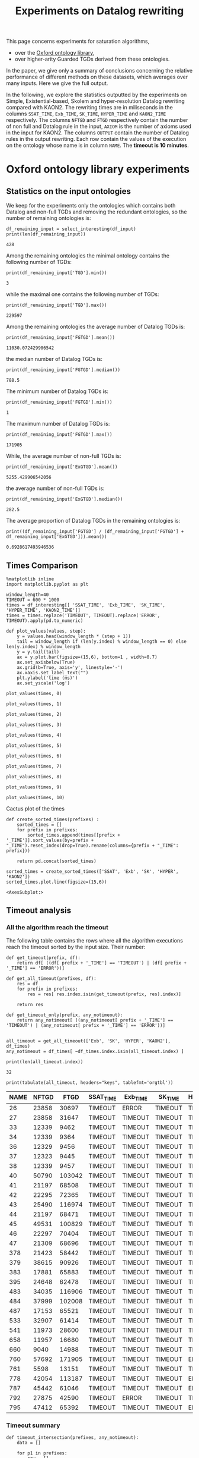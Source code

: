 #+TITLE: Experiments on Datalog rewriting

#+HTML_HEAD: <link rel="stylesheet" type="text/css" href="htmlize.css"/>
#+HTML_HEAD: <link rel="stylesheet" type="text/css" href="readtheorg.css"/>

#+HTML_HEAD: <script src="jquery.min.js"></script>
#+HTML_HEAD: <script src="bootstrap.min.js"></script>
#+HTML_HEAD: <script type="text/javascript" src="jquery.stickytableheaders.min.js"></script>
#+HTML_HEAD: <script type="text/javascript" src="readtheorg.js"></script>

#+OPTIONS: toc:t author:nil
#+PROPERTY: header-args :eval never-export
#+PROPERTY: header-args:ipython :exports results

#+EXCLUDE_TAGS: noexport

This page concerns experiments for saturation algorithms,
- over the [[http://krr-nas.cs.ox.ac.uk/ontologies/readme.htm][Oxford ontology library]],
- over higher-arity Guarded TGDs derived from these ontologies.

In the paper, we give only a summary of conclusions concerning the relative performance of different methods on these datasets, which averages over many inputs. Here we give the full output.

   In the following, we explore the statistics outputted by the experiments on Simple, Existential-based, Skolem and hyper-resolution Datalog rewriting compared with KAON2. The rewriting times are in miliseconds in the columns ~SSAT_TIME~, ~Exb_TIME~, ~SK_TIME~, ~HYPER_TIME~ and ~KAON2_TIME~ respectively. The columns ~NFTGD~ and ~FTGD~ respectively contain the number of non full and Datalog rule in the input, ~AXIOM~ is the number of axioms used in the input for KAON2. The columns ~OUTPUT~ contain the number of Datalog rules in the output rewriting. Each row contain the values of the execution on the ontology whose name is in column ~NAME~. The *timeout is 10 minutes*.

* Oxford ontology library experiments
** Introduction                                                    :noexport:

   In the following, we kept the ontologies, which contain at least one non full TGD and Datalog rule.

     #+BEGIN_src ipython :session vldbsession :results none
     import pandas as pd
     from tabulate import tabulate
     df_kept = pd.read_csv('../rules/ISG-guarded_kaon2/kept.csv', index_col='NAME')

     def select_interesting(df, nf_col='Exb_NFTGD', f_col='FTGD') :
         return df[ df.index.isin(df_kept.index) ]

     INPUT_ONTOLOGIES_STATS='../rules/ISG-guarded_kaon2/stats.csv'
     df_input = pd.read_csv(INPUT_ONTOLOGIES_STATS, index_col='NAME')
    #+END_src

   The number of remaining ontologies is:
   #+BEGIN_src ipython :session vldbsession :results none
    
     gsat_file='ISG-guarded_kaon2/2021-11-11-22-01-10g-v0.5.5/stats.csv'
     sksat_file='ISG-guarded_kaon2/2021-11-11-22-03-10g-v0.5.5/stats.csv'
     ordsksat_file='ISG-guarded_kaon2/2021-11-19-19-54-10g-v0.5.5/stats.csv'
     kaon2_file='ISG-guarded_kaon2-nodata/2021-11-04-17-47-10g-0.5.4-600-kaon2/stats.csv'
     ssat_file='ISG-guarded_kaon2/2021-05-15-18-32-10g-v0.5.1/stats.csv'
     hyper_file='ISG-guarded_kaon2/2021-12-06-15-22-10g-v0.5.6/stats.csv'
    
     def get_data(file_name, prefix):
         df = pd.read_csv(file_name, index_col='NAME')
         df = df.rename(columns={'OUTPUT_SIZE':'OUTPUT'})
         df = df.rename(columns={'NFTGD_NB':'NFTGD'})
         df = df.rename(columns={'FTGD_NB':'FTGD'})
         df = df.rename(columns={'NEW_NFTGD_NB':'NEW_NFTGD'})
         df = df.rename(columns={'NEW_FTGD_NB':'NEW_FTGD'})
         return select_interesting(df.add_prefix(prefix + '_'))
    
    
     df_gsat_data = get_data(gsat_file, 'Exb')
     df_gsat = df_gsat_data[['Exb_NFTGD', 'Exb_FTGD', 'Exb_OUTPUT', 'Exb_TIME']]
    
     df_sksat_data = get_data(sksat_file, 'SK')
     df_sksat_data = df_sksat_data.rename(columns={'SK_NEW_RTGD_BSK': 'SK_NEW_BSKTGD'})
     df_sksat_data['SK_NEW_FTGD'] = df_sksat_data['SK_NEW_FTGD'] - df_sksat_data['SK_NEW_BSKTGD']
     df_sksat = df_sksat_data[['SK_NFTGD', 'SK_FTGD', 'SK_OUTPUT', 'SK_TIME']]
    
     df_kaon2_data = select_interesting(pd.read_csv(kaon2_file, index_col='NAME')).rename(columns={'TIME':'KAON2_TIME'})
     df_kaon2_data = df_kaon2_data.rename(columns={'OUTPUT_SIZE':'KAON2_OUTPUT'})
     df_kaon2_data = df_kaon2_data.rename(columns={'AXIOM_NB':'AXIOM'})
     df_kaon2 = df_kaon2_data[['AXIOM', 'KAON2_OUTPUT', 'KAON2_TIME']]
    
     df_ssat = select_interesting(pd.read_csv(ssat_file, index_col='NAME')).rename(columns={'TIME':'SSAT_TIME'})
     df_ssat = df_ssat.rename(columns={'OUTPUT_SIZE':'SSAT_OUTPUT'})
     df_ssat = df_ssat[['SSAT_OUTPUT','SSAT_TIME']]
    
     df_hyper_data = get_data(hyper_file, 'HYPER')
     df_hyper = df_hyper_data[['HYPER_OUTPUT','HYPER_TIME']]
    
     df_tgds_nb = df_input[['ExGTGD', 'FGTGD']].rename(columns={'ExGTGD':'NFTGD', 'FGTGD':'FTGD'})
     df_interesting = df_tgds_nb.merge(pd.concat([df_ssat, df_gsat, df_sksat, df_hyper, df_kaon2], axis=1), right_index=True, left_index=True)
    
     # selection of interesting columns for times comparison
     df_times = df_interesting[['NFTGD', 'FTGD', 'SSAT_TIME', 'Exb_TIME', 'SK_TIME', 'HYPER_TIME', 'KAON2_TIME']]
    
     #print(len(df_interesting.index))
   #+END_src

** Statistics on the input ontologies

    We keep for the experiments only the ontologies which contains both Datalog and non-full TGDs and removing the redundant ontologies, so the number of remaining ontologies is:
    #+BEGIN_src ipython :results output  :session vldbsession
      df_remaining_input = select_interesting(df_input)
      print(len(df_remaining_input))
    #+END_src

    #+RESULTS:
    : 428

    Among the remaining ontologies the minimal ontology contains the following number of TGDs:  
    #+BEGIN_src ipython :results output :session vldbsession
      print(df_remaining_input['TGD'].min())
    #+END_src

    #+RESULTS:
    : 3

    while the maximal one contains the following number of TGDs:  
    #+BEGIN_src ipython :results output :session vldbsession
      print(df_remaining_input['TGD'].max())
    #+END_src

    #+RESULTS:
    : 229597

   
    Among the remaining ontologies the average number of Datalog TGDs is:  
    #+BEGIN_src ipython :results output :session vldbsession
      print(df_remaining_input['FGTGD'].mean())
    #+END_src

    #+RESULTS:
    : 11030.072429906542

    the median number of Datalog TGDs is:  
    #+BEGIN_src ipython :results output :session vldbsession
      print(df_remaining_input['FGTGD'].median())
    #+END_src

    #+RESULTS:
    : 788.5

    The minimum number of Datalog TGDs is:  
    #+BEGIN_src ipython :results output :session vldbsession
      print(df_remaining_input['FGTGD'].min())
    #+END_src

    #+RESULTS:
    : 1

    The maximum number of Datalog TGDs is:  
    #+BEGIN_src ipython :results output :session vldbsession
      print(df_remaining_input['FGTGD'].max())
    #+END_src

    #+RESULTS:
    : 171905

    While, the average number of non-full TGDs is:  
    #+BEGIN_src ipython :results output :session vldbsession
      print(df_remaining_input['ExGTGD'].mean())
    #+END_src

    #+RESULTS:
    : 5255.429906542056

    the average number of non-full TGDs is:  
    #+BEGIN_src ipython :results output :session vldbsession
      print(df_remaining_input['ExGTGD'].median())
    #+END_src

    #+RESULTS:
    : 282.5

   
    The average proportion of Datalog TGDs in the remaining ontologies is:  
    #+BEGIN_src ipython :results output :session vldbsession
      print((df_remaining_input['FGTGD'] / (df_remaining_input['FGTGD'] + df_remaining_input['ExGTGD'])).mean())
    #+END_src

    #+RESULTS:
    : 0.6928617493946536

** Times Comparison

   #+BEGIN_SRC ipython :results output  :session vldbsession
     %matplotlib inline
     import matplotlib.pyplot as plt
    
     window_length=40
     TIMEOUT = 600 * 1000
     times = df_interesting[[ 'SSAT_TIME', 'Exb_TIME', 'SK_TIME', 'HYPER_TIME', 'KAON2_TIME']] 
     times = times.replace('TIMEOUT', TIMEOUT).replace('ERROR', TIMEOUT).apply(pd.to_numeric)
    
     def plot_values(values, step):
         y = values.head(window_length * (step + 1))
         tail = window_length if (len(y.index) % window_length == 0) else len(y.index) % window_length
         y = y.tail(tail)
         ax = y.plot.bar(figsize=(15,6), bottom=1 , width=0.7)
         ax.set_axisbelow(True)
         ax.grid(b=True, axis='y', linestyle='-')
         ax.xaxis.set_label_text("")
         plt.ylabel('time (ms)')
         ax.set_yscale('log')
   #+END_SRC

   #+RESULTS:

   #+BEGIN_SRC ipython :results drawer  :session vldbsession :ipyfile plots/times0.png
     plot_values(times, 0)
   #+END_SRC

   #+RESULTS:
   :results:
   # Out[94]:
   [[file:plots/times0.png]]
   :end:

   #+BEGIN_SRC ipython :results drawer  :session vldbsession :ipyfile plots/times1.png
     plot_values(times, 1)
   #+END_SRC

   #+RESULTS:
   :results:
   # Out[95]:
   [[file:plots/times1.png]]
   :end:

   #+BEGIN_SRC ipython :results drawer  :session vldbsession :ipyfile plots/times2.png
     plot_values(times, 2)
   #+END_SRC

   #+RESULTS:
   :results:
   # Out[96]:
   [[file:plots/times2.png]]
   :end:

   #+BEGIN_SRC ipython :results drawer  :session vldbsession :ipyfile plots/times3.png
     plot_values(times, 3)
   #+END_SRC

   #+RESULTS:
   :results:
   # Out[97]:
   [[file:plots/times3.png]]
   :end:
  
   #+BEGIN_SRC ipython :results drawer  :session vldbsession :ipyfile plots/times4.png
     plot_values(times, 4)
   #+END_SRC

   #+RESULTS:
   :results:
   # Out[98]:
   [[file:plots/times4.png]]
   :end:
  
   #+BEGIN_SRC ipython :results drawer  :session vldbsession :ipyfile plots/times5.png
     plot_values(times, 5)
   #+END_SRC

   #+RESULTS:
   :results:
   # Out[99]:
   [[file:plots/times5.png]]
   :end:

   #+BEGIN_SRC ipython :results drawer  :session vldbsession :ipyfile plots/times6.png
     plot_values(times, 6)
   #+END_SRC

   #+RESULTS:
   :results:
   # Out[100]:
   [[file:plots/times6.png]]
   :end:

   #+BEGIN_SRC ipython :results drawer  :session vldbsession :ipyfile plots/times7.png
     plot_values(times, 7)
   #+END_SRC

   #+RESULTS:
   :results:
   # Out[101]:
   [[file:plots/times7.png]]
   :end:

   #+BEGIN_SRC ipython :results drawer  :session vldbsession :ipyfile plots/times8.png
     plot_values(times, 8)
   #+END_SRC

   #+RESULTS:
   :results:
   # Out[102]:
   [[file:plots/times8.png]]
   :end:

   #+BEGIN_SRC ipython :results drawer  :session vldbsession :ipyfile plots/times9.png
     plot_values(times, 9)
   #+END_SRC

   #+RESULTS:
   :results:
   # Out[103]:
   [[file:plots/times9.png]]
   :end:

   #+BEGIN_SRC ipython :results drawer  :session vldbsession :ipyfile plots/times10.png
     plot_values(times, 10)
   #+END_SRC

   #+RESULTS:
   :results:
   # Out[104]:
   [[file:plots/times10.png]]
   :end:

   Cactus plot of the times
   #+BEGIN_SRC ipython :results drawer  :session vldbsession :ipyfile plots/cactus_times.png
     def create_sorted_times(prefixes) :
         sorted_times = []
         for prefix in prefixes:
             sorted_times.append(times[[prefix + '_TIME']].sort_values(by=prefix + "_TIME").reset_index(drop=True).rename(columns={prefix + "_TIME": prefix}))
    
         return pd.concat(sorted_times)
    
     sorted_times = create_sorted_times(['SSAT', 'Exb', 'SK', 'HYPER', 'KAON2'])
     sorted_times.plot.line(figsize=(15,6))
   #+END_SRC

   #+RESULTS:
   :results:
   # Out[105]:
   : <AxesSubplot:>
   [[file:plots/cactus_times.png]]
   :end:

** Timeout analysis
*** All the algorithm reach the timeout
    The following table contains the rows where all the algorithm executions reach the timeout sorted by the input size. Their number:

    #+BEGIN_src ipython :session vldbsession :results none
      def get_timeout(prefix, df):
          return df[ ((df[ prefix + '_TIME'] == 'TIMEOUT') | (df[ prefix + '_TIME'] == 'ERROR'))]

      def get_all_timeout(prefixes, df):
          res = df
          for prefix in prefixes:
              res = res[ res.index.isin(get_timeout(prefix, res).index)]

          return res

      def get_timeout_only(prefix, any_notimeout):
          return any_notimeout[ ((any_notimeout[ prefix + '_TIME'] == 'TIMEOUT') | (any_notimeout[ prefix + '_TIME'] == 'ERROR'))]
     
    #+END_src

    #+BEGIN_src ipython :session vldbsession :results output example
      all_timeout = get_all_timeout(['Exb', 'SK', 'HYPER', 'KAON2'], df_times)
      any_notimeout = df_times[ ~df_times.index.isin(all_timeout.index) ]
     
      print(len(all_timeout.index))
    #+END_src

    #+RESULTS:
    : 32

    #+BEGIN_src ipython :session vldbsession :results output raw
      print(tabulate(all_timeout, headers="keys", tablefmt='orgtbl'))
    #+END_src

    #+RESULTS:
    | NAME | NFTGD |   FTGD | SSAT_TIME | Exb_TIME | SK_TIME | HYPER_TIME | KAON2_TIME |
    |------+-------+--------+-----------+----------+---------+------------+------------|
    |   26 | 23858 |  30697 | TIMEOUT   | ERROR    | TIMEOUT | TIMEOUT    | TIMEOUT    |
    |   27 | 23858 |  31647 | TIMEOUT   | TIMEOUT  | TIMEOUT | TIMEOUT    | TIMEOUT    |
    |   33 | 12339 |   9462 | TIMEOUT   | TIMEOUT  | TIMEOUT | TIMEOUT    | TIMEOUT    |
    |   34 | 12339 |   9364 | TIMEOUT   | TIMEOUT  | TIMEOUT | TIMEOUT    | TIMEOUT    |
    |   36 | 12329 |   9456 | TIMEOUT   | TIMEOUT  | TIMEOUT | TIMEOUT    | TIMEOUT    |
    |   37 | 12323 |   9445 | TIMEOUT   | TIMEOUT  | TIMEOUT | TIMEOUT    | TIMEOUT    |
    |   38 | 12339 |   9457 | TIMEOUT   | TIMEOUT  | TIMEOUT | TIMEOUT    | TIMEOUT    |
    |   40 | 50790 | 103042 | TIMEOUT   | TIMEOUT  | TIMEOUT | TIMEOUT    | TIMEOUT    |
    |   41 | 21197 |  68508 | TIMEOUT   | TIMEOUT  | TIMEOUT | TIMEOUT    | TIMEOUT    |
    |   42 | 22295 |  72365 | TIMEOUT   | TIMEOUT  | TIMEOUT | TIMEOUT    | TIMEOUT    |
    |   43 | 25490 | 116974 | TIMEOUT   | TIMEOUT  | TIMEOUT | TIMEOUT    | TIMEOUT    |
    |   44 | 21197 |  68471 | TIMEOUT   | TIMEOUT  | TIMEOUT | TIMEOUT    | TIMEOUT    |
    |   45 | 49531 | 100829 | TIMEOUT   | TIMEOUT  | TIMEOUT | TIMEOUT    | TIMEOUT    |
    |   46 | 22297 |  70404 | TIMEOUT   | TIMEOUT  | TIMEOUT | TIMEOUT    | TIMEOUT    |
    |   47 | 21309 |  68696 | TIMEOUT   | TIMEOUT  | TIMEOUT | TIMEOUT    | TIMEOUT    |
    |  378 | 21423 |  58442 | TIMEOUT   | TIMEOUT  | TIMEOUT | TIMEOUT    | TIMEOUT    |
    |  379 | 38615 |  90926 | TIMEOUT   | TIMEOUT  | TIMEOUT | TIMEOUT    | TIMEOUT    |
    |  383 | 17881 |  65883 | TIMEOUT   | TIMEOUT  | TIMEOUT | TIMEOUT    | TIMEOUT    |
    |  395 | 24648 |  62478 | TIMEOUT   | TIMEOUT  | TIMEOUT | TIMEOUT    | TIMEOUT    |
    |  483 | 34035 | 116906 | TIMEOUT   | TIMEOUT  | TIMEOUT | TIMEOUT    | TIMEOUT    |
    |  484 | 37999 | 102008 | TIMEOUT   | TIMEOUT  | TIMEOUT | TIMEOUT    | TIMEOUT    |
    |  487 | 17153 |  65521 | TIMEOUT   | TIMEOUT  | TIMEOUT | TIMEOUT    | TIMEOUT    |
    |  533 | 32907 |  61414 | TIMEOUT   | TIMEOUT  | TIMEOUT | TIMEOUT    | TIMEOUT    |
    |  541 | 11973 |  28600 | TIMEOUT   | TIMEOUT  | TIMEOUT | TIMEOUT    | TIMEOUT    |
    |  658 | 11957 |  16680 | TIMEOUT   | TIMEOUT  | TIMEOUT | TIMEOUT    | TIMEOUT    |
    |  660 |  9040 |  14988 | TIMEOUT   | TIMEOUT  | TIMEOUT | TIMEOUT    | TIMEOUT    |
    |  760 | 57692 | 171905 | TIMEOUT   | TIMEOUT  | TIMEOUT | ERROR      | TIMEOUT    |
    |  761 |  5598 |  13151 | TIMEOUT   | TIMEOUT  | TIMEOUT | TIMEOUT    | TIMEOUT    |
    |  778 | 42054 | 113187 | TIMEOUT   | TIMEOUT  | TIMEOUT | ERROR      | TIMEOUT    |
    |  787 | 45442 |  61046 | TIMEOUT   | TIMEOUT  | TIMEOUT | ERROR      | TIMEOUT    |
    |  792 | 27875 |  42590 | TIMEOUT   | ERROR    | TIMEOUT | TIMEOUT    | TIMEOUT    |
    |  795 | 47412 |  65392 | TIMEOUT   | TIMEOUT  | TIMEOUT | ERROR      | TIMEOUT    |

*** Timeout summary

       #+BEGIN_src ipython :session vldbsession :results none
         def timeout_intersection(prefixes, any_notimeout):
             data = []
        
             for p1 in prefixes:
                 row = []
                 data.append(row)
                 for p2 in prefixes:
                     row.append(len(get_all_timeout([p1, p2], any_notimeout).index))
             return pd.DataFrame(data, columns=prefixes, index=prefixes)
        
         def one_timeout_atleast_indexes(prefixes, any_notimeout):
             indexes = set()
             for p1 in prefixes:
                 indexes.update(get_all_timeout([p1], any_notimeout).index)
             indexes = list(indexes)
             indexes.sort()
             return indexes
       #+END_src

       The number of ontologies on which two algorithms reach the timeout simultaneously
    #+BEGIN_src ipython :session vldbsession :results output raw
      print(tabulate(timeout_intersection(['SSAT', 'Exb', 'SK', 'HYPER', 'KAON2'], any_notimeout), headers="keys", tablefmt='orgtbl'))
    #+END_src

    #+RESULTS:
    |       | SSAT | Exb | SK | HYPER | KAON2 |
    |-------+------+-----+----+-------+-------|
    | SSAT  |  173 |  26 | 19 |    14 |    34 |
    | Exb   |   26 |  29 |  1 |     3 |     5 |
    | SK    |   19 |   1 | 19 |    11 |    15 |
    | HYPER |   14 |   3 | 11 |    14 |    14 |
    | KAON2 |   34 |   5 | 15 |    14 |    34 |

       #+BEGIN_src ipython :session vldbsession :results none
         def timeout_single_diff(p1, p2, any_notimeout):
             df1 = get_timeout_only(p1, any_notimeout)
             df2 = get_timeout_only(p2, any_notimeout)
             return df1[ ~df1.index.isin(df2.index)]
        
         def timeout_diff(prefixes, any_notimeout):
             data = []
        
             for p1 in prefixes:
                 row = []
                 data.append(row)
                 for p2 in prefixes:
                     row.append(len(timeout_single_diff(p1, p2, any_notimeout).index))
             return pd.DataFrame(data, columns=prefixes, index=prefixes)
    #+END_src

*** Existential-based DR timeout

    The following table contains the rows where the Gsat execution reaches the timeout, while another algorithm is not, sorted by the input size.
    #+BEGIN_src ipython :session vldbsession :results output raw
      gsat_timeout = get_timeout_only('Exb', any_notimeout)
      gsat_timeout = gsat_timeout.sort_values(by="NFTGD").sort_values(by="FTGD")
     
      print(tabulate(gsat_timeout, headers="keys", tablefmt='orgtbl'))
    #+END_src

    #+RESULTS:
    | NAME | NFTGD |  FTGD | SSAT_TIME | Exb_TIME | SK_TIME | HYPER_TIME | KAON2_TIME |
    |------+-------+-------+-----------+----------+---------+------------+------------|
    |  343 |     4 |    97 | 299       | TIMEOUT  |     111 |         97 |        257 |
    |  783 |   187 |   241 | TIMEOUT   | TIMEOUT  |     298 |        343 |        352 |
    |  781 |   187 |   243 | TIMEOUT   | TIMEOUT  |     315 |        325 |        347 |
    |  319 |   187 |   243 | TIMEOUT   | TIMEOUT  |     302 |        332 |        344 |
    |  511 |   345 |   276 | TIMEOUT   | TIMEOUT  |     508 |        473 |        394 |
    |  775 |    59 |   331 | TIMEOUT   | ERROR    |     499 |        828 |        360 |
    |  479 |   323 |   566 | TIMEOUT   | TIMEOUT  |    1225 |       1863 |        562 |
    |  480 |   327 |   663 | TIMEOUT   | TIMEOUT  |    1293 |       1848 |        610 |
    |  624 |    98 |   915 | 12410     | TIMEOUT  |     296 |        314 |        442 |
    |  701 |   861 |   982 | TIMEOUT   | ERROR    |   10592 |       9787 |      62168 |
    |   21 |   110 |  1206 | TIMEOUT   | TIMEOUT  |     504 |        546 |        447 |
    |  703 |  1160 |  1210 | TIMEOUT   | ERROR    |   19120 |      18527 |     286437 |
    |  284 |    84 |  1237 | TIMEOUT   | TIMEOUT  |     435 |        881 |        457 |
    |   20 |    83 |  1326 | TIMEOUT   | TIMEOUT  |     434 |        583 |        459 |
    |  410 |   476 |  1340 | 119314    | TIMEOUT  |    2960 |       2107 |       1838 |
    |   24 |   139 |  1551 | TIMEOUT   | TIMEOUT  |     596 |        919 |        582 |
    |   14 |   139 |  1551 | TIMEOUT   | TIMEOUT  |     622 |        845 |        535 |
    |    4 | 16705 |  2107 | TIMEOUT   | TIMEOUT  |  138622 |    TIMEOUT |    TIMEOUT |
    |    3 | 16709 |  2159 | TIMEOUT   | TIMEOUT  |  151215 |    TIMEOUT |    TIMEOUT |
    |  350 |   942 |  3062 | TIMEOUT   | TIMEOUT  |    3251 |       3664 |       3685 |
    |  174 |  1776 |  3626 | TIMEOUT   | ERROR    |   17052 |      14447 |       4980 |
    |   30 |  2096 |  3626 | TIMEOUT   | ERROR    |   23714 |      15284 |       6904 |
    |   29 |  1776 |  4040 | TIMEOUT   | ERROR    |   19376 |      13514 |       6984 |
    |   32 |  2096 |  4040 | TIMEOUT   | ERROR    |   25878 |      15852 |      10678 |
    |  354 |  1501 |  4839 | TIMEOUT   | TIMEOUT  |   18866 |      14525 |      20487 |
    |   39 |  2437 |  4936 | TIMEOUT   | ERROR    |   16362 |      21924 |      11060 |
    |  285 | 66179 | 46602 | TIMEOUT   | TIMEOUT  |  267422 |    TIMEOUT |    TIMEOUT |
    |  675 | 25194 | 67697 | TIMEOUT   | TIMEOUT  | TIMEOUT |     404336 |    TIMEOUT |
    |  553 | 50453 | 90333 | TIMEOUT   | ERROR    |  584786 |     159387 |    TIMEOUT |
  
*** Skolem DR timeout
    The following table contains the rows where the SkolemDR executions reach the timeout, while another algorithm is not, sorted by the input size.
    #+BEGIN_src ipython :session vldbsession :results output raw
      sksat_timeout = get_timeout_only('SK', any_notimeout)
      sksat_timeout = sksat_timeout.sort_values(by="NFTGD").sort_values(by="FTGD")
      print(tabulate(sksat_timeout, headers="keys", tablefmt='orgtbl'))
    #+END_src

    #+RESULTS:
    | NAME | NFTGD |   FTGD | SSAT_TIME | Exb_TIME | SK_TIME | HYPER_TIME | KAON2_TIME |
    |------+-------+--------+-----------+----------+---------+------------+------------|
    |  393 |   776 |   1552 | TIMEOUT   |     7785 | TIMEOUT | 15258      | 10515      |
    |  438 |  1512 |   3024 | TIMEOUT   |    27164 | TIMEOUT | 55197      | 23576      |
    |  535 |  8479 |   4621 | TIMEOUT   |    34441 | TIMEOUT | 125087     | 442660     |
    |  485 |  2593 |   5291 | TIMEOUT   |    15645 | TIMEOUT | 33195      | 547530     |
    |  380 |  3141 |   6000 | TIMEOUT   |    15112 | TIMEOUT | 33197      | TIMEOUT    |
    |  381 |  3216 |   6053 | TIMEOUT   |    18370 | TIMEOUT | 39550      | TIMEOUT    |
    |  762 |  2508 |   6825 | TIMEOUT   |   127334 | TIMEOUT | TIMEOUT    | TIMEOUT    |
    |  518 | 11036 |   9363 | TIMEOUT   |   152414 | TIMEOUT | TIMEOUT    | TIMEOUT    |
    |  463 |  9433 |  10352 | TIMEOUT   |   582183 | TIMEOUT | TIMEOUT    | TIMEOUT    |
    |  462 | 11474 |  15066 | TIMEOUT   |   574268 | TIMEOUT | TIMEOUT    | TIMEOUT    |
    |  391 | 11754 |  41534 | TIMEOUT   |   147432 | TIMEOUT | TIMEOUT    | TIMEOUT    |
    |  488 | 11187 |  46969 | TIMEOUT   |   268813 | TIMEOUT | TIMEOUT    | TIMEOUT    |
    |  486 | 11187 |  46982 | TIMEOUT   |   264926 | TIMEOUT | TIMEOUT    | TIMEOUT    |
    |  382 | 11806 |  47304 | TIMEOUT   |   285408 | TIMEOUT | TIMEOUT    | TIMEOUT    |
    |  489 | 13640 |  52447 | TIMEOUT   |   555145 | TIMEOUT | TIMEOUT    | TIMEOUT    |
    |  675 | 25194 |  67697 | TIMEOUT   |  TIMEOUT | TIMEOUT | 404336     | TIMEOUT    |
    |  437 | 44247 |  91145 | TIMEOUT   |   124104 | TIMEOUT | 109220     | TIMEOUT    |
    |  554 | 74235 | 106867 | TIMEOUT   |   326395 | TIMEOUT | TIMEOUT    | TIMEOUT    |
    |  786 | 76401 | 109114 | TIMEOUT   |   331225 | TIMEOUT | ERROR      | TIMEOUT    |

*** HyperDR timeout
    The following table contains the rows where the HyperDR executions reach the timeout, while another algorithm is not, sorted by the input size.
    #+BEGIN_src ipython :session vldbsession :results output raw
      hyper_timeout = get_timeout_only('HYPER', any_notimeout)
     
      hyper_timeout = hyper_timeout.sort_values(by="NFTGD").sort_values(by="FTGD")
      print(tabulate(hyper_timeout, headers="keys", tablefmt='orgtbl'))
    #+END_src

    #+RESULTS:
    | NAME | NFTGD |   FTGD | SSAT_TIME | Exb_TIME | SK_TIME | HYPER_TIME | KAON2_TIME |
    |------+-------+--------+-----------+----------+---------+------------+------------|
    |    4 | 16705 |   2107 | TIMEOUT   |  TIMEOUT | 138622  | TIMEOUT    | TIMEOUT    |
    |    3 | 16709 |   2159 | TIMEOUT   |  TIMEOUT | 151215  | TIMEOUT    | TIMEOUT    |
    |  762 |  2508 |   6825 | TIMEOUT   |   127334 | TIMEOUT | TIMEOUT    | TIMEOUT    |
    |  518 | 11036 |   9363 | TIMEOUT   |   152414 | TIMEOUT | TIMEOUT    | TIMEOUT    |
    |  463 |  9433 |  10352 | TIMEOUT   |   582183 | TIMEOUT | TIMEOUT    | TIMEOUT    |
    |  462 | 11474 |  15066 | TIMEOUT   |   574268 | TIMEOUT | TIMEOUT    | TIMEOUT    |
    |  391 | 11754 |  41534 | TIMEOUT   |   147432 | TIMEOUT | TIMEOUT    | TIMEOUT    |
    |  285 | 66179 |  46602 | TIMEOUT   |  TIMEOUT | 267422  | TIMEOUT    | TIMEOUT    |
    |  488 | 11187 |  46969 | TIMEOUT   |   268813 | TIMEOUT | TIMEOUT    | TIMEOUT    |
    |  486 | 11187 |  46982 | TIMEOUT   |   264926 | TIMEOUT | TIMEOUT    | TIMEOUT    |
    |  382 | 11806 |  47304 | TIMEOUT   |   285408 | TIMEOUT | TIMEOUT    | TIMEOUT    |
    |  489 | 13640 |  52447 | TIMEOUT   |   555145 | TIMEOUT | TIMEOUT    | TIMEOUT    |
    |  554 | 74235 | 106867 | TIMEOUT   |   326395 | TIMEOUT | TIMEOUT    | TIMEOUT    |
    |  786 | 76401 | 109114 | TIMEOUT   |   331225 | TIMEOUT | ERROR      | TIMEOUT    |

*** KAON2 timeouts
    The following table contains the rows where KAON2 executions reach the timeout of 10min, while another algorithm is not, sorted by the input size.
    #+BEGIN_src ipython :session vldbsession :results output raw
      kaon2_timeout = get_timeout_only('KAON2', any_notimeout)
     
      kaon2_timeout = kaon2_timeout.sort_values(by="NFTGD").sort_values(by="FTGD")
      print(tabulate(kaon2_timeout, headers="keys", tablefmt='orgtbl'))
    #+END_src

    #+RESULTS:
    | NAME |  NFTGD |   FTGD | SSAT_TIME | Exb_TIME | SK_TIME | HYPER_TIME | KAON2_TIME |
    |------+--------+--------+-----------+----------+---------+------------+------------|
    |    4 |  16705 |   2107 | TIMEOUT   |  TIMEOUT |  138622 |    TIMEOUT | TIMEOUT    |
    |    3 |  16709 |   2159 | TIMEOUT   |  TIMEOUT |  151215 |    TIMEOUT | TIMEOUT    |
    |  380 |   3141 |   6000 | TIMEOUT   |    15112 | TIMEOUT |      33197 | TIMEOUT    |
    |  381 |   3216 |   6053 | TIMEOUT   |    18370 | TIMEOUT |      39550 | TIMEOUT    |
    |  762 |   2508 |   6825 | TIMEOUT   |   127334 | TIMEOUT |    TIMEOUT | TIMEOUT    |
    |  518 |  11036 |   9363 | TIMEOUT   |   152414 | TIMEOUT |    TIMEOUT | TIMEOUT    |
    |  463 |   9433 |  10352 | TIMEOUT   |   582183 | TIMEOUT |    TIMEOUT | TIMEOUT    |
    |  477 | 156743 |  10606 | TIMEOUT   |     7972 |   14393 |      16686 | TIMEOUT    |
    |  462 |  11474 |  15066 | TIMEOUT   |   574268 | TIMEOUT |    TIMEOUT | TIMEOUT    |
    |  390 |   7265 |  26905 | TIMEOUT   |    71855 |  536336 |      97988 | TIMEOUT    |
    |  394 |   9163 |  31483 | TIMEOUT   |    34910 |  230353 |      60083 | TIMEOUT    |
    |  536 |   6762 |  36439 | TIMEOUT   |    14175 |   25968 |      12115 | TIMEOUT    |
    |  391 |  11754 |  41534 | TIMEOUT   |   147432 | TIMEOUT |    TIMEOUT | TIMEOUT    |
    |  387 |  12083 |  44583 | TIMEOUT   |    27186 |   74510 |      28685 | TIMEOUT    |
    |  375 |  12633 |  45611 | TIMEOUT   |   192410 |  226470 |      53828 | TIMEOUT    |
    |  285 |  66179 |  46602 | TIMEOUT   |  TIMEOUT |  267422 |    TIMEOUT | TIMEOUT    |
    |  488 |  11187 |  46969 | TIMEOUT   |   268813 | TIMEOUT |    TIMEOUT | TIMEOUT    |
    |  486 |  11187 |  46982 | TIMEOUT   |   264926 | TIMEOUT |    TIMEOUT | TIMEOUT    |
    |  382 |  11806 |  47304 | TIMEOUT   |   285408 | TIMEOUT |    TIMEOUT | TIMEOUT    |
    |  537 |  11089 |  51964 | TIMEOUT   |    24657 |   56793 |      18967 | TIMEOUT    |
    |  489 |  13640 |  52447 | TIMEOUT   |   555145 | TIMEOUT |    TIMEOUT | TIMEOUT    |
    |  572 |  19651 |  57494 | TIMEOUT   |    70344 |   30051 |      19052 | TIMEOUT    |
    |  684 |  12683 |  62377 | TIMEOUT   |    23589 |   42202 |      17352 | TIMEOUT    |
    |  675 |  25194 |  67697 | TIMEOUT   |  TIMEOUT | TIMEOUT |     404336 | TIMEOUT    |
    |  472 |  44414 |  75146 | TIMEOUT   |    65642 |   23768 |      31809 | TIMEOUT    |
    |  470 |  44414 |  75146 | TIMEOUT   |    64611 |   23433 |      31249 | TIMEOUT    |
    |  473 |  42734 |  78977 | TIMEOUT   |    41970 |   20823 |      28714 | TIMEOUT    |
    |  471 |  42734 |  78977 | TIMEOUT   |    42394 |   20825 |      28307 | TIMEOUT    |
    |  553 |  50453 |  90333 | TIMEOUT   |    ERROR |  584786 |     159387 | TIMEOUT    |
    |  437 |  44247 |  91145 | TIMEOUT   |   124104 | TIMEOUT |     109220 | TIMEOUT    |
    |  573 |  36922 |  91847 | TIMEOUT   |   211769 |  146914 |      59636 | TIMEOUT    |
    |  686 |  36894 | 106605 | TIMEOUT   |   199740 |   38444 |      39435 | TIMEOUT    |
    |  554 |  74235 | 106867 | TIMEOUT   |   326395 | TIMEOUT |    TIMEOUT | TIMEOUT    |
    |  786 |  76401 | 109114 | TIMEOUT   |   331225 | TIMEOUT |      ERROR | TIMEOUT    |

** Winning Algorithms
   #+BEGIN_src ipython :session vldbsession :results none
     def get_no_timeout(alg_time1, alg_time2, proj):
          no_timeout = df_interesting[ (df_interesting[alg_time1] != 'TIMEOUT') & (df_interesting[alg_time1] != 'ERROR') & (df_interesting[alg_time2] != 'TIMEOUT') & (df_interesting[alg_time2] != 'ERROR') ]
          return no_timeout[proj].apply(pd.to_numeric)
   #+END_src

  
   In the following, we show the ontologies on which an algorithm "wins" over another meaning that:
   1. the slower algorithm requires more than 500ms to compute the saturation,
   2. the faster algorithm requires 50% less time than the lowest.

   #+BEGIN_src ipython :session vldbsession :results none
     pd.set_option('mode.chained_assignment', None)
     def create_win(vs, time1, time2, factor=2):
         vs['TIME_FACTOR'] = (vs[time2] / vs[time1])
         one_win_over_two = vs[(vs['TIME_FACTOR'] > factor) & (vs[[time1,time2]].max(axis=1) > 500)]
         vs.drop(columns=['TIME_FACTOR'])
         one_win_over_two['TIME_FACTOR'] = one_win_over_two.loc[:, ('TIME_FACTOR')].abs()
         one_win_over_two.drop(columns=['TIME_FACTOR'])
         one_win_over_two = one_win_over_two.sort_values(by="TIME_FACTOR", ascending=False)
         return one_win_over_two
    
     def display_win(vs, time1, time2):
         one_win_over_two = create_win(vs, time1, time2).round(1)
         print(tabulate(one_win_over_two, headers="keys", tablefmt='orgtbl'))
    
   #+END_src


*** ExbDR vs SkolemDR 
    #+BEGIN_src ipython :session vldbsession :results output raw
      sk_vs_gsat = get_no_timeout('SK_TIME', 'Exb_TIME', ['NFTGD', 'FTGD', 'SK_NFTGD', 'SK_FTGD', 'SK_OUTPUT', 'Exb_OUTPUT', 'SK_TIME', 'Exb_TIME'])
      sk_vs_gsat = sk_vs_gsat.sort_values(by="SK_TIME", ascending= False).sort_values(by="Exb_TIME", ascending= False)
    #+END_src

    #+RESULTS:

    Ontologies on which ExbDR wins over SkolemDR:
    #+BEGIN_src ipython :session vldbsession :results output raw
      display_win(sk_vs_gsat, 'Exb_TIME', 'SK_TIME')
    #+END_src

    #+RESULTS:
    | NAME | NFTGD |  FTGD | SK_NFTGD | SK_FTGD | SK_OUTPUT | Exb_OUTPUT | SK_TIME | Exb_TIME | TIME_FACTOR |
    |------+-------+-------+----------+---------+-----------+------------+---------+----------+-------------|
    |  392 |   608 |  1213 |     1216 |    1213 |      9492 |       9492 |  405177 |     6587 |        61.5 |
    |  418 |   202 |   395 |      404 |     395 |       397 |        397 |   40274 |      977 |        41.2 |
    |  500 |  1622 |  1990 |     3242 |    1988 |      4369 |       4369 |  216717 |     7648 |        28.3 |
    |  397 |  1494 |  2922 |     2988 |    2922 |      8721 |       8721 |  196197 |     6987 |        28.1 |
    |  685 |   394 |   755 |      788 |     754 |      1197 |       1197 |   55971 |     2241 |          25 |
    |  534 |   315 |   630 |      630 |     630 |       630 |        630 |   17393 |     1007 |        17.3 |
    |  417 |   176 |   343 |      352 |     343 |       343 |        343 |   12170 |      820 |        14.8 |
    |  679 |   260 |   472 |      518 |     472 |      1293 |       1293 |   17084 |     1202 |        14.2 |
    |  574 |   535 |   736 |      956 |     736 |      2462 |       2462 |   27004 |     1973 |        13.7 |
    |  575 |   479 |   700 |      958 |     700 |      2255 |       2255 |   25045 |     2001 |        12.5 |
    |  676 |  1921 |  1662 |     3842 |    1662 |      4756 |       4756 |   64556 |     5285 |        12.2 |
    |  677 |  1608 |  1283 |     3214 |    1282 |      3926 |       3926 |   46498 |     4220 |          11 |
    |  421 |   717 |  1274 |     1432 |    1273 |      4651 |       4649 |   34551 |     3377 |        10.2 |
    |  373 |   668 |  1298 |     1336 |    1297 |      1486 |       1486 |   12441 |     1470 |         8.5 |
    |  396 |   597 |  1153 |     1194 |    1153 |      1772 |       1772 |   14571 |     1744 |         8.4 |
    |  390 |  7265 | 26905 |    14058 |   26439 |     41085 |      41085 |  536336 |    71855 |         7.5 |
    |  394 |  9163 | 31483 |    18142 |   31193 |     33135 |      33135 |  230353 |    34910 |         6.6 |
    |  476 |  1834 |  2713 |     3668 |    2687 |      5016 |       5016 |   41907 |     6565 |         6.4 |
    |  401 |   423 |   786 |      846 |     786 |      1256 |       1256 |    4392 |      860 |         5.1 |
    |  372 |   557 |  1078 |     1114 |    1077 |      1253 |       1253 |    5277 |     1048 |           5 |
    |  436 |  2308 | 24788 |     4616 |   24014 |     52853 |      52853 |  352469 |    71249 |         4.9 |
    |  657 |  1732 |  2654 |     3284 |    2580 |      3405 |       3405 |   31145 |     6663 |         4.7 |
    |  422 |   420 |   672 |      840 |     672 |      1051 |       1051 |    6318 |     1374 |         4.6 |
    |  399 |   512 |   991 |     1024 |     991 |      1113 |       1113 |    4776 |     1052 |         4.5 |
    |  419 |  1636 |  4806 |     2992 |    4470 |      9785 |       9783 |  211531 |    47627 |         4.4 |
    |  540 |  1744 | 13345 |     3308 |   13265 |     14090 |      14090 |   26414 |     7138 |         3.7 |
    |  376 |   694 |  1286 |     1388 |    1286 |      8301 |       8301 |    8094 |     2191 |         3.7 |
    |  377 |   570 |  1006 |     1140 |    1006 |      7382 |       7382 |    6215 |     1784 |         3.5 |
    |  539 |   104 |   208 |      208 |     208 |       210 |        210 |     835 |      278 |           3 |
    |  389 |   100 |   200 |      200 |     200 |       200 |        200 |     842 |      289 |         2.9 |
    |  387 | 12083 | 44583 |    24050 |   44320 |     63422 |      63422 |   74510 |    27186 |         2.7 |
    |  538 |   102 |   204 |      204 |     204 |       204 |        204 |     801 |      294 |         2.7 |
    |  424 |   786 |  1507 |     1456 |    1463 |      2119 |       2119 |    5560 |     2294 |         2.4 |
    |  537 | 11089 | 51964 |    22178 |   51961 |     52125 |      52125 |   56793 |    24657 |         2.3 |
    |  388 |   106 |   212 |      212 |     212 |       244 |        244 |     599 |      261 |         2.3 |
    |  569 |   966 |  1750 |     1830 |    1701 |      2442 |       2442 |    5995 |     2709 |         2.2 |
    |  384 |   732 |   548 |     1464 |     548 |      1196 |       1196 |    1563 |      715 |         2.2 |
    |  385 |   834 |   574 |     1658 |     573 |      1737 |       1737 |    1988 |      936 |         2.1 |
    |  632 |   500 |  1895 |     1000 |    1895 |      2190 |       2190 |    3060 |     1462 |         2.1 |

    Ontologies on which SkolemDR wins over ExbDR:
    #+BEGIN_src ipython :session vldbsession :results output raw
      display_win(sk_vs_gsat, 'SK_TIME', 'Exb_TIME')
    #+END_src

    #+RESULTS:
    | NAME | NFTGD |   FTGD | SK_NFTGD | SK_FTGD | SK_OUTPUT | Exb_OUTPUT | SK_TIME | Exb_TIME | TIME_FACTOR |
    |------+-------+--------+----------+---------+-----------+------------+---------+----------+-------------|
    |   18 |    85 |   1145 |      171 |    1130 |      1255 |       1253 |     393 |   310205 |       789.3 |
    |  283 |    86 |    972 |      173 |     961 |      1089 |       1087 |     391 |   308514 |         789 |
    |   13 |    76 |   1279 |      157 |    1267 |      1374 |       1370 |     371 |   285892 |       770.6 |
    |   19 |    68 |   1092 |      141 |    1079 |      1170 |       1168 |     387 |   246233 |       636.3 |
    |  282 |    66 |    893 |      137 |     884 |       975 |        973 |     354 |   220349 |       622.5 |
    |   16 |    65 |   1069 |      135 |    1056 |      1144 |       1142 |     348 |   173139 |       497.5 |
    |   17 |    65 |   1191 |      135 |    1178 |      1266 |       1264 |     359 |   167261 |       465.9 |
    |  788 |    13 |   2289 |       22 |    2289 |      2296 |       2296 |     254 |    88957 |       350.2 |
    |  789 |    13 |   2342 |       24 |    2342 |      2351 |       2351 |     231 |    72609 |       314.3 |
    |  790 |    10 |   2550 |       18 |    2550 |      2556 |       2556 |     254 |    60863 |       239.6 |
    |  151 |    48 |    263 |       51 |     263 |       292 |        292 |     217 |    15376 |        70.9 |
    |  772 |     6 |    653 |       12 |     653 |       656 |        656 |     207 |    13006 |        62.8 |
    |    1 |   254 |   2476 |      462 |    2468 |      2523 |       2523 |     517 |    27380 |          53 |
    |  426 | 24421 |  44891 |    48842 |   44891 |     44891 |      44891 |   19425 |   165061 |         8.5 |
    |  590 |    16 |    605 |       26 |     605 |       613 |        613 |     227 |     1738 |         7.7 |
    |  754 |   932 |    973 |     3742 |     973 |      1604 |       1604 |   11531 |    85279 |         7.4 |
    |   23 |    13 |    440 |       26 |     429 |       440 |        440 |     159 |     1140 |         7.2 |
    |  425 | 11625 |  26750 |    23250 |   26750 |     26750 |      26750 |    8501 |    58616 |         6.9 |
    |  448 | 24892 |  49657 |    49694 |   49406 |     67986 |      67986 |   30027 |   184427 |         6.1 |
    |  682 | 24701 |  50202 |    49402 |   50011 |     68461 |      68461 |   28609 |   169379 |         5.9 |
    |   22 |    13 |    433 |       26 |     425 |       436 |        436 |     161 |      909 |         5.6 |
    |  737 |   227 |    228 |      854 |     228 |       228 |        228 |    1355 |     7103 |         5.2 |
    |  172 |   108 |    190 |      216 |     190 |       216 |        216 |     378 |     1973 |         5.2 |
    |  686 | 36894 | 106605 |    73788 |  106414 |    124846 |     124846 |   38444 |   199740 |         5.2 |
    |  532 | 11943 |  38053 |    23886 |   38045 |     38093 |      38093 |   12980 |    65243 |           5 |
    |   15 |    13 |    353 |       26 |     345 |       356 |        356 |     175 |      851 |         4.9 |
    |  281 |    13 |    353 |       26 |     345 |       356 |        356 |     170 |      810 |         4.8 |
    |  712 |   502 |    681 |     1924 |     681 |       993 |        993 |    4430 |    13792 |         3.1 |
    |  556 |   499 |   1532 |     1144 |    1549 |      1976 |       1924 |     914 |     2737 |           3 |
    |  472 | 44414 |  75146 |    88828 |   75146 |     75146 |      75146 |   23768 |    65642 |         2.8 |
    |  470 | 44414 |  75146 |    88828 |   75146 |     75146 |      75146 |   23433 |    64611 |         2.8 |
    |  369 | 10978 |  39919 |    21956 |   39919 |     39919 |      39919 |    5826 |    15897 |         2.7 |
    |  370 | 12070 |  56379 |    24140 |   56379 |     56379 |      56379 |    6859 |    17780 |         2.6 |
    |  368 |  6657 |  25628 |    13314 |   25628 |     25628 |      25628 |    3623 |     9102 |         2.5 |
    |  566 |  2505 |  49988 |     4990 |   49983 |     50011 |      50009 |    5105 |    12017 |         2.4 |
    |  572 | 19651 |  57494 |    39188 |   57494 |     60197 |      60197 |   30051 |    70344 |         2.3 |
    |  412 |   919 |   3532 |     1838 |    3532 |      3532 |       3532 |     695 |     1617 |         2.3 |
    |  773 |    55 |    590 |      103 |     577 |       620 |        620 |     226 |      509 |         2.3 |
    |  460 |  9023 |  10382 |    18046 |   10382 |     11064 |      11064 |    4391 |     9788 |         2.2 |
    |  512 |   458 |    800 |      669 |     800 |      1057 |       1057 |     606 |     1310 |         2.2 |
    |  747 |   419 |    437 |     1822 |     437 |       437 |        437 |    4103 |     8850 |         2.2 |
    |  750 |   209 |    283 |      872 |     283 |       283 |        283 |    1033 |     2197 |         2.1 |
    |  728 |   728 |    881 |     2774 |     881 |      1357 |       1357 |    7168 |    14911 |         2.1 |
    |  471 | 42734 |  78977 |    85468 |   78977 |     78977 |      78977 |   20825 |    42394 |           2 |
    |  473 | 42734 |  78977 |    85468 |   78977 |     78977 |      78977 |   20823 |    41970 |           2 |

*** ExbDR vs HyperDR
    #+BEGIN_src ipython :session vldbsession :results output raw
      hyper_vs_gsat = get_no_timeout('HYPER_TIME', 'Exb_TIME', ['NFTGD', 'FTGD', 'SK_NFTGD', 'SK_FTGD', 'HYPER_OUTPUT', 'Exb_OUTPUT', 'HYPER_TIME', 'Exb_TIME'])
      hyper_vs_gsat = hyper_vs_gsat.sort_values(by="HYPER_TIME", ascending= False).sort_values(by="Exb_TIME", ascending= False)
    #+END_src

    #+RESULTS:

    Ontologies on which ExbDR wins over HyperDR:
    #+BEGIN_src ipython :session vldbsession :results output raw
      display_win(hyper_vs_gsat, 'Exb_TIME', 'HYPER_TIME')
    #+END_src

    #+RESULTS:
    | NAME |  NFTGD |  FTGD | SK_NFTGD | SK_FTGD | HYPER_OUTPUT | Exb_OUTPUT | HYPER_TIME | Exb_TIME | TIME_FACTOR |
    |------+--------+-------+----------+---------+--------------+------------+------------+----------+-------------|
    |  535 |   8479 |  4621 |    16958 |    4621 |         7057 |       7057 |     125087 |    34441 |         3.6 |
    |  676 |   1921 |  1662 |     3842 |    1662 |         4756 |       4756 |      17088 |     5285 |         3.2 |
    |  677 |   1608 |  1283 |     3214 |    1282 |         3926 |       3926 |      12410 |     4220 |         2.9 |
    |  380 |   3141 |  6000 |     6282 |    6000 |         6302 |       6302 |      33197 |    15112 |         2.2 |
    |  381 |   3216 |  6053 |     6432 |    6053 |         6587 |       6587 |      39550 |    18370 |         2.2 |
    |  485 |   2593 |  5291 |     5186 |    5291 |         5451 |       5451 |      33195 |    15645 |         2.1 |
    |  477 | 156743 | 10606 |   313486 |   10606 |        10606 |      10606 |      16686 |     7972 |         2.1 |
    |  438 |   1512 |  3024 |     3024 |    3024 |        22410 |      22410 |      55197 |    27164 |           2 |

       Ontologies on which HyperDR wins over ExbDR:
    #+BEGIN_src ipython :session vldbsession :results output raw
      display_win(hyper_vs_gsat, 'HYPER_TIME', 'Exb_TIME')
    #+END_src

    #+RESULTS:
    | NAME | NFTGD |   FTGD | SK_NFTGD | SK_FTGD | HYPER_OUTPUT | Exb_OUTPUT | HYPER_TIME | Exb_TIME | TIME_FACTOR |
    |------+-------+--------+----------+---------+--------------+------------+------------+----------+-------------|
    |   18 |    85 |   1145 |      171 |    1130 |         1255 |       1253 |        525 |   310205 |       590.9 |
    |   13 |    76 |   1279 |      157 |    1267 |         1374 |       1370 |        524 |   285892 |       545.6 |
    |   19 |    68 |   1092 |      141 |    1079 |         1170 |       1168 |        460 |   246233 |       535.3 |
    |  788 |    13 |   2289 |       22 |    2289 |         2296 |       2296 |        225 |    88957 |       395.4 |
    |   16 |    65 |   1069 |      135 |    1056 |         1144 |       1142 |        459 |   173139 |       377.2 |
    |  283 |    86 |    972 |      173 |     961 |         1089 |       1087 |        830 |   308514 |       371.7 |
    |  282 |    66 |    893 |      137 |     884 |          975 |        973 |        700 |   220349 |       314.8 |
    |  789 |    13 |   2342 |       24 |    2342 |         2351 |       2351 |        240 |    72609 |       302.5 |
    |   17 |    65 |   1191 |      135 |    1178 |         1266 |       1264 |        672 |   167261 |       248.9 |
    |  790 |    10 |   2550 |       18 |    2550 |         2556 |       2556 |        261 |    60863 |       233.2 |
    |  772 |     6 |    653 |       12 |     653 |          656 |        656 |        188 |    13006 |        69.2 |
    |  151 |    48 |    263 |       51 |     263 |          292 |        292 |        317 |    15376 |        48.5 |
    |    1 |   254 |   2476 |      462 |    2468 |         2523 |       2523 |        663 |    27380 |        41.3 |
    |  590 |    16 |    605 |       26 |     605 |          613 |        613 |        213 |     1738 |         8.2 |
    |   23 |    13 |    440 |       26 |     429 |          440 |        440 |        153 |     1140 |         7.5 |
    |  754 |   932 |    973 |     3742 |     973 |         1604 |       1604 |      12315 |    85279 |         6.9 |
    |  426 | 24421 |  44891 |    48842 |   44891 |        44891 |      44891 |      25044 |   165061 |         6.6 |
    |  448 | 24892 |  49657 |    49694 |   49406 |        67986 |      67986 |      28836 |   184427 |         6.4 |
    |  682 | 24701 |  50202 |    49402 |   50011 |        68461 |      68461 |      29142 |   169379 |         5.8 |
    |  425 | 11625 |  26750 |    23250 |   26750 |        26750 |      26750 |      10692 |    58616 |         5.5 |
    |   22 |    13 |    433 |       26 |     425 |          436 |        436 |        168 |      909 |         5.4 |
    |  737 |   227 |    228 |      854 |     228 |          228 |        228 |       1399 |     7103 |         5.1 |
    |   15 |    13 |    353 |       26 |     345 |          356 |        356 |        168 |      851 |         5.1 |
    |  686 | 36894 | 106605 |    73788 |  106414 |       124846 |     124846 |      39435 |   199740 |         5.1 |
    |  532 | 11943 |  38053 |    23886 |   38045 |        38093 |      38093 |      13691 |    65243 |         4.8 |
    |  281 |    13 |    353 |       26 |     345 |          356 |        356 |        190 |      810 |         4.3 |
    |  172 |   108 |    190 |      216 |     190 |          216 |        216 |        483 |     1973 |         4.1 |
    |  572 | 19651 |  57494 |    39188 |   57494 |        60197 |      60197 |      19052 |    70344 |         3.7 |
    |  375 | 12633 |  45611 |    25264 |   45457 |        51973 |      51973 |      53828 |   192410 |         3.6 |
    |  573 | 36922 |  91847 |    73728 |   91611 |       113959 |     113959 |      59636 |   211769 |         3.6 |
    |  712 |   502 |    681 |     1924 |     681 |          993 |        993 |       4270 |    13792 |         3.2 |
    |  556 |   499 |   1532 |     1144 |    1549 |         1976 |       1924 |        995 |     2737 |         2.8 |
    |  747 |   419 |    437 |     1822 |     437 |          437 |        437 |       3264 |     8850 |         2.7 |
    |  566 |  2505 |  49988 |     4990 |   49983 |        50011 |      50009 |       4540 |    12017 |         2.6 |
    |  374 |  8270 |  30508 |    16540 |   30220 |        37537 |      37537 |      35747 |    91689 |         2.6 |
    |  773 |    55 |    590 |      103 |     577 |          620 |        620 |        214 |      509 |         2.4 |
    |  369 | 10978 |  39919 |    21956 |   39919 |        39919 |      39919 |       6884 |    15897 |         2.3 |
    |  370 | 12070 |  56379 |    24140 |   56379 |        56379 |      56379 |       8249 |    17780 |         2.2 |
    |  368 |  6657 |  25628 |    13314 |   25628 |        25628 |      25628 |       4389 |     9102 |         2.1 |
    |  470 | 44414 |  75146 |    88828 |   75146 |        75146 |      75146 |      31249 |    64611 |         2.1 |
    |  472 | 44414 |  75146 |    88828 |   75146 |        75146 |      75146 |      31809 |    65642 |         2.1 |
    |  512 |   458 |    800 |      669 |     800 |         1057 |       1057 |        635 |     1310 |         2.1 |
    |  412 |   919 |   3532 |     1838 |    3532 |         3532 |       3532 |        804 |     1617 |           2 |


*** ExbDR vs KAON2
    Comparison of skolemSat and KAON2.
    #+BEGIN_src ipython :session vldbsession :results output raw
      gsat_vs_kaon2 = get_no_timeout('Exb_TIME', 'KAON2_TIME', ['AXIOM', 'NFTGD', 'FTGD', 'Exb_OUTPUT', 'KAON2_OUTPUT', 'Exb_TIME', 'KAON2_TIME'])
      gsat_vs_kaon2 = gsat_vs_kaon2.sort_values(by="Exb_TIME", ascending= False).sort_values(by="KAON2_TIME", ascending= False)
      #print(tabulate(sk_vs_kaon2, headers="keys", tablefmt='orgtbl'))
    #+END_src

    #+RESULTS:

    Ontologies on which ExbDR wins over KAON2
    #+BEGIN_src ipython :session vldbsession :results output raw
      display_win(gsat_vs_kaon2, 'Exb_TIME', 'KAON2_TIME')
    #+END_src

    #+RESULTS:
    | NAME | AXIOM | NFTGD |  FTGD | Exb_OUTPUT | KAON2_OUTPUT | Exb_TIME | KAON2_TIME | TIME_FACTOR |
    |------+-------+-------+-------+------------+--------------+----------+------------+-------------|
    |  485 |  5291 |  2593 |  5291 |       5451 |         5574 |    15645 |     547530 |          35 |
    |  416 | 68844 | 12272 | 56774 |      56681 |        61313 |    19351 |     528612 |        27.3 |
    |  370 | 68449 | 12070 | 56379 |      56379 |        61030 |    17780 |     293995 |        16.5 |
    |  415 | 47687 |  7755 | 40108 |      40014 |        43156 |    10605 |     152674 |        14.4 |
    |  535 |  4622 |  8479 |  4621 |       7057 |        10681 |    34441 |     442660 |        12.9 |
    |  369 | 50897 | 10978 | 39919 |      39919 |        43718 |    15897 |     168651 |        10.6 |
    |  398 | 34778 |  7419 | 27882 |      28188 |        30587 |    15429 |     162384 |        10.5 |
    |  700 |  2076 |  1053 |  1025 |       1025 |         3304 |    18719 |     196634 |        10.5 |
    |  371 | 34865 |  7464 | 27969 |      28375 |        30720 |    16812 |     173985 |        10.3 |
    |  397 |  2922 |  1494 |  2922 |       8721 |         3447 |     6987 |      67569 |         9.7 |
    |  400 | 37576 |  7999 | 30008 |      30603 |        33314 |    14880 |     134038 |           9 |
    |  678 | 18511 |  7558 | 11408 |      30739 |        15734 |     6727 |      51963 |         7.7 |
    |  386 | 36044 |  7559 | 28602 |      28607 |        31677 |     9584 |      71333 |         7.4 |
    |  733 |  1376 |   702 |   676 |        676 |         2255 |     7141 |      48402 |         6.8 |
    |  368 | 32285 |  6657 | 25628 |      25628 |        28051 |     9102 |      59153 |         6.5 |
    |  521 | 10916 |  7276 |  3640 |       3640 |        10908 |     1009 |       6222 |         6.2 |
    |  286 | 46940 | 13961 | 32979 |      39388 |        47422 |    11047 |      65637 |         5.9 |
    |  702 |  1561 |   774 |   789 |        789 |         2279 |     6753 |      39945 |         5.9 |
    |  566 | 52406 |  2505 | 49988 |      50009 |        50883 |    12017 |      59487 |           5 |
    |  498 |  8339 |  8316 |    23 |         23 |         7540 |      649 |       3204 |         4.9 |
    |  497 |  8339 |  8316 |    23 |         23 |         7540 |      681 |       3145 |         4.6 |
    |  741 |  1472 |   752 |   722 |        722 |         2561 |    10537 |      47264 |         4.5 |
    |   52 | 28997 |  3764 | 25233 |      25233 |        27911 |     5252 |      22027 |         4.2 |
    |  540 | 14906 |  1744 | 13345 |      14090 |        14833 |     7138 |      26228 |         3.7 |
    |  752 |  1558 |   772 |   788 |        788 |         2426 |    11758 |      42816 |         3.6 |
    |  715 |  1016 |   567 |   451 |        451 |         1572 |     6213 |      22348 |         3.6 |
    |  716 |  1243 |   640 |   605 |        605 |         2028 |     9421 |      33399 |         3.5 |
    |  532 | 49670 | 11943 | 38053 |      38093 |        43913 |    65243 |     229069 |         3.5 |
    |  724 |  1773 |   828 |   947 |        947 |         2600 |    11487 |      39899 |         3.5 |
    |  436 | 25552 |  2308 | 24788 |      52853 |        27170 |    71249 |     246549 |         3.5 |
    |  727 |  1816 |   833 |   985 |        985 |         2965 |    13858 |      47935 |         3.5 |
    |  756 |  1173 |   578 |   597 |        597 |         1784 |     6126 |      21153 |         3.5 |
    |  531 | 11846 |     7 | 11839 |      11839 |        11840 |      524 |       1737 |         3.3 |
    |  435 |  9082 |     1 |  9081 |       9081 |         9075 |      395 |       1308 |         3.3 |
    |  530 | 10612 |     3 | 10609 |      10609 |        10611 |      469 |       1491 |         3.2 |
    |  719 |   907 |   488 |   421 |        421 |         1527 |     4978 |      14449 |         2.9 |
    |  523 |  4402 |  4233 |   169 |        169 |         4082 |      420 |       1184 |         2.8 |
    |  522 |  4402 |  4233 |   169 |        169 |         4082 |      426 |       1198 |         2.8 |
    |  426 | 69312 | 24421 | 44891 |      44891 |        56626 |   165061 |     451350 |         2.7 |
    |  373 |  1298 |   668 |  1298 |       1486 |         1457 |     1470 |       3840 |         2.6 |
    |  670 | 12772 |  7079 |  5693 |       5693 |         9688 |     3234 |       8182 |         2.5 |
    |  682 | 74647 | 24701 | 50202 |      68461 |        61964 |   169379 |     428424 |         2.5 |
    |  448 | 74255 | 24892 | 49657 |      67986 |        61495 |   184427 |     455440 |         2.5 |
    |  676 |  1662 |  1921 |  1662 |       4756 |         3277 |     5285 |      12814 |         2.4 |
    |  728 |  1586 |   728 |   881 |       1357 |         2593 |    14911 |      35063 |         2.4 |
    |  374 | 38075 |  8270 | 30508 |      37537 |        33926 |    91689 |     210567 |         2.3 |
    |  372 |  1078 |   557 |  1078 |       1253 |         1252 |     1048 |       2364 |         2.3 |
    |  680 | 18167 |  7414 | 11064 |      29305 |        15144 |     5915 |      13137 |         2.2 |
    |  746 |   956 |   490 |   468 |        468 |         1605 |     6185 |      13520 |         2.2 |
    |  399 |   991 |   512 |   991 |       1113 |         1126 |     1052 |       2276 |         2.2 |
    |  500 |  1988 |  1622 |  1990 |       4369 |         3375 |     7648 |      16479 |         2.2 |
    |  403 |  6373 |  2479 |  3894 |       3894 |         5629 |      665 |       1411 |         2.1 |
    |  755 |   928 |   459 |   471 |        471 |         1454 |     3985 |       8433 |         2.1 |


    Ontologies on which KAON2 wins over ExbDR:
    #+BEGIN_src ipython :session vldbsession :results output raw
      display_win(gsat_vs_kaon2, 'KAON2_TIME', 'Exb_TIME')
    #+END_src

    #+RESULTS:
    | NAME | AXIOM | NFTGD | FTGD | Exb_OUTPUT | KAON2_OUTPUT | Exb_TIME | KAON2_TIME | TIME_FACTOR |
    |------+-------+-------+------+------------+--------------+----------+------------+-------------|
    |  283 |   926 |    86 |  972 |       1087 |         1097 |   308514 |        424 |       727.6 |
    |   18 |  1075 |    85 | 1145 |       1253 |         1258 |   310205 |        451 |       687.8 |
    |   13 |  1188 |    76 | 1279 |       1370 |         1371 |   285892 |        435 |       657.2 |
    |  282 |   839 |    66 |  893 |        973 |          980 |   220349 |        387 |       569.4 |
    |   19 |  1013 |    68 | 1092 |       1168 |         1171 |   246233 |        441 |       558.4 |
    |   16 |   991 |    65 | 1069 |       1142 |         1146 |   173139 |        413 |       419.2 |
    |   17 |  1098 |    65 | 1191 |       1264 |         1273 |   167261 |        421 |       397.3 |
    |  788 |  2294 |    13 | 2289 |       2296 |         2355 |    88957 |        499 |       178.3 |
    |  789 |  2347 |    13 | 2342 |       2351 |         2416 |    72609 |        522 |       139.1 |
    |  790 |  2554 |    10 | 2550 |       2556 |         2627 |    60863 |        523 |       116.4 |
    |  151 |   304 |    48 |  263 |        292 |          335 |    15376 |        302 |        50.9 |
    |    1 |  2615 |   254 | 2476 |       2523 |         2612 |    27380 |        752 |        36.4 |
    |  772 |   619 |     6 |  653 |        656 |          669 |    13006 |        361 |          36 |
    |  352 |  3458 |   221 | 3447 |      21688 |         3449 |     5584 |        603 |         9.3 |
    |  353 |  3437 |   221 | 3426 |      21667 |         3425 |     5917 |        648 |         9.1 |
    |  766 |  2057 |   218 | 2036 |      20181 |         2034 |     3948 |        557 |         7.1 |
    |  666 |  2418 |   269 | 2346 |      20971 |         2346 |     3704 |        545 |         6.8 |
    |  595 |  2918 |   219 | 2894 |      21135 |         2897 |     3844 |        566 |         6.8 |
    |  597 |  2961 |   223 | 2933 |      21174 |         2934 |     3809 |        592 |         6.4 |
    |  172 |   290 |   108 |  190 |        216 |          327 |     1973 |        307 |         6.4 |
    |  665 |  3270 |   299 | 3166 |      21407 |         3186 |     4222 |        664 |         6.4 |
    |  737 |   453 |   227 |  228 |        228 |          673 |     7103 |       1525 |         4.7 |
    |  590 |   614 |    16 |  605 |        613 |          669 |     1738 |        376 |         4.6 |
    |  556 |  1948 |   499 | 1532 |       1924 |         2297 |     2737 |        668 |         4.1 |
    |   23 |   401 |    13 |  440 |        440 |          440 |     1140 |        312 |         3.7 |
    |   22 |   396 |    13 |  433 |        436 |          436 |      909 |        308 |           3 |
    |   15 |   326 |    13 |  353 |        356 |          353 |      851 |        304 |         2.8 |
    |  281 |   326 |    13 |  353 |        356 |          355 |      810 |        294 |         2.8 |
    |  512 |   823 |   458 |  800 |       1057 |         1288 |     1310 |        485 |         2.7 |
    |  392 |  1213 |   608 | 1213 |       9492 |         1841 |     6587 |       2540 |         2.6 |
    |  454 |   416 |    69 |  416 |       3343 |          420 |      774 |        329 |         2.4 |
    |  750 |   490 |   209 |  283 |        283 |          671 |     2197 |        956 |         2.3 |
    |  720 |   442 |   190 |  254 |        254 |          587 |     1780 |        782 |         2.3 |
    |  574 |   736 |   535 |  736 |       2462 |         1178 |     1973 |        960 |         2.1 |
    |  770 |  5196 |  2532 | 2666 |       2754 |         4787 |     2511 |       1247 |           2 |
*** SkolemDR vs HyperDR

     #+BEGIN_src ipython :session vldbsession :results output raw
      sk_vs_hyper = get_no_timeout('SK_TIME', 'HYPER_TIME', ['NFTGD', 'FTGD', 'SK_NFTGD', 'SK_FTGD', 'SK_OUTPUT', 'HYPER_OUTPUT', 'SK_TIME', 'HYPER_TIME'])
      sk_vs_hyper = sk_vs_hyper.sort_values(by="SK_TIME", ascending= False).sort_values(by="HYPER_TIME", ascending= False)
    #+END_src

    #+RESULTS:

    Ontologies on which SkolemDR wins over HyperDR:
    #+BEGIN_src ipython :session vldbsession :results output raw
      display_win(sk_vs_hyper, 'SK_TIME', 'HYPER_TIME')
    #+END_src

    #+RESULTS:
    | NAME | NFTGD | FTGD | SK_NFTGD | SK_FTGD | SK_OUTPUT | HYPER_OUTPUT | SK_TIME | HYPER_TIME | TIME_FACTOR |
    |------+-------+------+----------+---------+-----------+--------------+---------+------------+-------------|
    |  283 |    86 |  972 |      173 |     961 |      1089 |         1089 |     391 |        830 |         2.1 |
    |  284 |    84 | 1237 |      175 |    1224 |      1349 |         1349 |     435 |        881 |           2 |

    Ontologies on which HyperDR wins over SkolemDR:
    #+BEGIN_src ipython :session vldbsession :results output raw
      display_win(sk_vs_hyper, 'HYPER_TIME', 'SK_TIME')
    #+END_src

    #+RESULTS:
    | NAME | NFTGD |  FTGD | SK_NFTGD | SK_FTGD | SK_OUTPUT | HYPER_OUTPUT | SK_TIME | HYPER_TIME | TIME_FACTOR |
    |------+-------+-------+----------+---------+-----------+--------------+---------+------------+-------------|
    |  392 |   608 |  1213 |     1216 |    1213 |      9492 |         9492 |  405177 |       8692 |        46.6 |
    |  418 |   202 |   395 |      404 |     395 |       397 |          397 |   40274 |       1628 |        24.7 |
    |  685 |   394 |   755 |      788 |     754 |      1197 |         1197 |   55971 |       3422 |        16.4 |
    |  397 |  1494 |  2922 |     2988 |    2922 |      8721 |         8721 |  196197 |      12694 |        15.5 |
    |  500 |  1622 |  1990 |     3242 |    1988 |      4369 |         4369 |  216717 |      15184 |        14.3 |
    |  534 |   315 |   630 |      630 |     630 |       630 |          630 |   17393 |       1518 |        11.5 |
    |  417 |   176 |   343 |      352 |     343 |       343 |          343 |   12170 |       1094 |        11.1 |
    |  574 |   535 |   736 |      956 |     736 |      2462 |         2462 |   27004 |       2821 |         9.6 |
    |  679 |   260 |   472 |      518 |     472 |      1293 |         1293 |   17084 |       2003 |         8.5 |
    |  575 |   479 |   700 |      958 |     700 |      2255 |         2255 |   25045 |       3257 |         7.7 |
    |  421 |   717 |  1274 |     1432 |    1273 |      4651 |         4651 |   34551 |       4957 |           7 |
    |  436 |  2308 | 24788 |     4616 |   24014 |     52853 |        52853 |  352469 |      54473 |         6.5 |
    |  396 |   597 |  1153 |     1194 |    1153 |      1772 |         1772 |   14571 |       2554 |         5.7 |
    |  390 |  7265 | 26905 |    14058 |   26439 |     41085 |        41085 |  536336 |      97988 |         5.5 |
    |  419 |  1636 |  4806 |     2992 |    4470 |      9785 |         9785 |  211531 |      40191 |         5.3 |
    |  373 |   668 |  1298 |     1336 |    1297 |      1486 |         1486 |   12441 |       2400 |         5.2 |
    |  657 |  1732 |  2654 |     3284 |    2580 |      3405 |         3405 |   31145 |       6692 |         4.7 |
    |  476 |  1834 |  2713 |     3668 |    2687 |      5016 |         5016 |   41907 |       9090 |         4.6 |
    |  375 | 12633 | 45611 |    25264 |   45457 |     51973 |        51973 |  226470 |      53828 |         4.2 |
    |  374 |  8270 | 30508 |    16540 |   30220 |     37537 |        37537 |  142960 |      35747 |           4 |
    |  394 |  9163 | 31483 |    18142 |   31193 |     33135 |        33135 |  230353 |      60083 |         3.8 |
    |  676 |  1921 |  1662 |     3842 |    1662 |      4756 |         4756 |   64556 |      17088 |         3.8 |
    |  677 |  1608 |  1283 |     3214 |    1282 |      3926 |         3926 |   46498 |      12410 |         3.7 |
    |  540 |  1744 | 13345 |     3308 |   13265 |     14090 |        14090 |   26414 |       7149 |         3.7 |
    |  553 | 50453 | 90333 |   100906 |   90333 |    115244 |       115244 |  584786 |     159387 |         3.7 |
    |  399 |   512 |   991 |     1024 |     991 |      1113 |         1113 |    4776 |       1333 |         3.6 |
    |  372 |   557 |  1078 |     1114 |    1077 |      1253 |         1253 |    5277 |       1507 |         3.5 |
    |  376 |   694 |  1286 |     1388 |    1286 |      8301 |         8301 |    8094 |       2546 |         3.2 |
    |  401 |   423 |   786 |      846 |     786 |      1256 |         1256 |    4392 |       1390 |         3.2 |
    |  422 |   420 |   672 |      840 |     672 |      1051 |         1051 |    6318 |       2023 |         3.1 |
    |  377 |   570 |  1006 |     1140 |    1006 |      7382 |         7382 |    6215 |       2047 |           3 |
    |  537 | 11089 | 51964 |    22178 |   51961 |     52125 |        52125 |   56793 |      18967 |           3 |
    |  387 | 12083 | 44583 |    24050 |   44320 |     63422 |        63422 |   74510 |      28685 |         2.6 |
    |  573 | 36922 | 91847 |    73728 |   91611 |    113959 |       113959 |  146914 |      59636 |         2.5 |
    |  684 | 12683 | 62377 |    25366 |   62185 |     81553 |        81553 |   42202 |      17352 |         2.4 |
    |  424 |   786 |  1507 |     1456 |    1463 |      2119 |         2119 |    5560 |       2450 |         2.3 |
    |  538 |   102 |   204 |      204 |     204 |       204 |          204 |     801 |        356 |         2.2 |
    |  539 |   104 |   208 |      208 |     208 |       210 |          210 |     835 |        378 |         2.2 |
    |  569 |   966 |  1750 |     1830 |    1701 |      2442 |         2442 |    5995 |       2717 |         2.2 |
    |  536 |  6762 | 36439 |    13524 |   36438 |     36572 |        36572 |   25968 |      12115 |         2.1 |
    |  389 |   100 |   200 |      200 |     200 |       200 |          200 |     842 |        401 |         2.1 |
    |  388 |   106 |   212 |      212 |     212 |       244 |          244 |     599 |        291 |         2.1 |
    |  632 |   500 |  1895 |     1000 |    1895 |      2190 |         2190 |    3060 |       1490 |         2.1 |
*** SkolemDR vs KAON2
    Comparison of skolemSat and KAON2.
    #+BEGIN_src ipython :session vldbsession :results output raw
      sk_vs_kaon2 = get_no_timeout('SK_TIME', 'KAON2_TIME', ['AXIOM', 'SK_NFTGD', 'SK_FTGD', 'SK_OUTPUT', 'KAON2_OUTPUT', 'SK_TIME', 'KAON2_TIME'])
      sk_vs_kaon2 = sk_vs_kaon2.sort_values(by="SK_TIME", ascending= False).sort_values(by="KAON2_TIME", ascending= False)
      #print(tabulate(sk_vs_kaon2, headers="keys", tablefmt='orgtbl'))
    #+END_src

    #+RESULTS:

    Ontologies on which SkolemDR wins over KAON2:
    #+BEGIN_src ipython :session vldbsession :results output raw
      display_win(sk_vs_kaon2, 'SK_TIME', 'KAON2_TIME')
    #+END_src

    #+RESULTS:
    | NAME | AXIOM | SK_NFTGD | SK_FTGD | SK_OUTPUT | KAON2_OUTPUT | SK_TIME | KAON2_TIME | TIME_FACTOR |
    |------+-------+----------+---------+-----------+--------------+---------+------------+-------------|
    |  416 | 68844 |    24538 |   56650 |     56681 |        61313 |   10832 |     528612 |        48.8 |
    |  370 | 68449 |    24140 |   56379 |     56379 |        61030 |    6859 |     293995 |        42.9 |
    |  369 | 50897 |    21956 |   39919 |     39919 |        43718 |    5826 |     168651 |        28.9 |
    |  415 | 47687 |    15504 |   39986 |     40014 |        43156 |    6481 |     152674 |        23.6 |
    |  426 | 69312 |    48842 |   44891 |     44891 |        56626 |   19425 |     451350 |        23.2 |
    |  532 | 49670 |    23886 |   38045 |     38093 |        43913 |   12980 |     229069 |        17.6 |
    |  368 | 32285 |    13314 |   25628 |     25628 |        28051 |    3623 |      59153 |        16.3 |
    |  448 | 74255 |    49694 |   49406 |     67986 |        61495 |   30027 |     455440 |        15.2 |
    |  703 |  2347 |     4906 |    1210 |      2004 |         4297 |   19120 |     286437 |          15 |
    |  682 | 74647 |    49402 |   50011 |     68461 |        61964 |   28609 |     428424 |          15 |
    |  386 | 36044 |    15118 |   28570 |     28607 |        31677 |    5051 |      71333 |        14.1 |
    |  398 | 34778 |    14838 |   27696 |     28188 |        30587 |   12911 |     162384 |        12.6 |
    |  566 | 52406 |     4990 |   49983 |     50011 |        50883 |    5105 |      59487 |        11.7 |
    |  371 | 34865 |    14928 |   27758 |     28375 |        30720 |   15391 |     173985 |        11.3 |
    |  700 |  2076 |     4350 |    1025 |      1025 |         3304 |   17420 |     196634 |        11.3 |
    |  286 | 46940 |    27922 |   32979 |     39388 |        47422 |    5927 |      65637 |        11.1 |
    |  754 |  1882 |     3742 |     973 |      1604 |         3396 |   11531 |     114856 |          10 |
    |  400 | 37576 |    15998 |   29907 |     30603 |        33314 |   13836 |     134038 |         9.7 |
    |   52 | 28997 |     7528 |   25233 |     25233 |        27911 |    2663 |      22027 |         8.3 |
    |  425 | 38375 |    23250 |   26750 |     26750 |        32586 |    8501 |      67656 |           8 |
    |  701 |  1820 |     3944 |     982 |      1589 |         3462 |   10592 |      62168 |         5.9 |
    |  702 |  1561 |     3050 |     789 |       789 |         2279 |    7231 |      39945 |         5.5 |
    |  741 |  1472 |     3424 |     722 |       722 |         2561 |    9129 |      47264 |         5.2 |
    |  521 | 10916 |    14552 |    3640 |      3640 |        10908 |    1222 |       6222 |         5.1 |
    |  752 |  1558 |     3346 |     788 |       788 |         2426 |    8487 |      42816 |           5 |
    |  733 |  1376 |     2992 |     676 |       676 |         2255 |    9810 |      48402 |         4.9 |
    |  728 |  1586 |     2774 |     881 |      1357 |         2593 |    7168 |      35063 |         4.9 |
    |  727 |  1816 |     3922 |     985 |       985 |         2965 |   10096 |      47935 |         4.7 |
    |  716 |  1243 |     2602 |     605 |       605 |         2028 |    7440 |      33399 |         4.5 |
    |  724 |  1773 |     3650 |     947 |       947 |         2600 |    9362 |      39899 |         4.3 |
    |  715 |  1016 |     2080 |     451 |       451 |         1572 |    5385 |      22348 |         4.2 |
    |  678 | 18511 |    15114 |   11217 |     30739 |        15734 |   12801 |      51963 |         4.1 |
    |  670 | 12772 |    14158 |    5693 |      5693 |         9688 |    2196 |       8182 |         3.7 |
    |  756 |  1173 |     2356 |     597 |       597 |         1784 |    6112 |      21153 |         3.5 |
    |  497 |  8339 |    16632 |      23 |        23 |         7540 |    1005 |       3145 |         3.1 |
    |  719 |   907 |     1938 |     421 |       421 |         1527 |    4637 |      14449 |         3.1 |
    |  531 | 11846 |       14 |   11839 |     11839 |        11840 |     567 |       1737 |         3.1 |
    |  498 |  8339 |    16632 |      23 |        23 |         7540 |    1074 |       3204 |           3 |
    |  712 |  1160 |     1924 |     681 |       993 |         1971 |    4430 |      12518 |         2.8 |
    |  530 | 10612 |        6 |   10609 |     10609 |        10611 |     528 |       1491 |         2.8 |
    |  460 | 19402 |    18046 |   10382 |     11064 |        18007 |    4391 |      12197 |         2.8 |
    |  713 |   878 |     2056 |     425 |       425 |         1504 |    4626 |      12841 |         2.8 |
    |  746 |   956 |     2130 |     468 |       468 |         1605 |    4896 |      13520 |         2.8 |
    |  435 |  9082 |        2 |    9081 |      9081 |         9075 |     477 |       1308 |         2.7 |
    |  789 |  2347 |       24 |    2342 |      2351 |         2416 |     231 |        522 |         2.3 |
    |  743 |  1667 |     2868 |     961 |       961 |         2152 |    4908 |      11060 |         2.3 |
    |  755 |   928 |     1794 |     471 |       471 |         1454 |    4063 |       8433 |         2.1 |
    |  790 |  2554 |       18 |    2550 |      2556 |         2627 |     254 |        523 |         2.1 |
    |  403 |  6373 |     4958 |    3894 |      3894 |         5629 |     693 |       1411 |           2 |
    |  768 |  8283 |     5064 |    5752 |      5840 |         7825 |    1266 |       2569 |           2 |
    |  669 |  8410 |     7060 |    4880 |      4880 |         8261 |     984 |       1987 |           2 |

    Ontologies on which KAON2 wins over SkolemDR:
    #+BEGIN_src ipython :session vldbsession :results output raw
      display_win(sk_vs_kaon2, 'KAON2_TIME', 'SK_TIME')
    #+END_src

    #+RESULTS:
    | NAME | AXIOM | SK_NFTGD | SK_FTGD | SK_OUTPUT | KAON2_OUTPUT | SK_TIME | KAON2_TIME | TIME_FACTOR |
    |------+-------+----------+---------+-----------+--------------+---------+------------+-------------|
    |  392 |  1213 |     1216 |    1213 |      9492 |         1841 |  405177 |       2540 |       159.5 |
    |  418 |   395 |      404 |     395 |       397 |          399 |   40274 |       1295 |        31.1 |
    |  574 |   736 |      956 |     736 |      2462 |         1178 |   27004 |        960 |        28.1 |
    |  575 |   700 |      958 |     700 |      2255 |         1124 |   25045 |       1004 |        24.9 |
    |  679 |   472 |      518 |     472 |      1293 |          751 |   17084 |        698 |        24.5 |
    |  685 |   755 |      788 |     754 |      1197 |         1046 |   55971 |       2451 |        22.8 |
    |  417 |   343 |      352 |     343 |       343 |          343 |   12170 |        917 |        13.3 |
    |  500 |  1988 |     3242 |    1988 |      4369 |         3375 |  216717 |      16479 |        13.2 |
    |  766 |  2057 |      436 |    1845 |     20181 |         2034 |    5902 |        557 |        10.6 |
    |  666 |  2418 |      538 |    2153 |     20971 |         2346 |    5699 |        545 |        10.5 |
    |  595 |  2918 |      438 |    2703 |     21135 |         2897 |    5917 |        566 |        10.5 |
    |  597 |  2961 |      446 |    2742 |     21174 |         2934 |    6044 |        592 |        10.2 |
    |  421 |  1282 |     1432 |    1273 |      4651 |         1845 |   34551 |       3413 |        10.1 |
    |  534 |   630 |      630 |     630 |       630 |          630 |   17393 |       1788 |         9.7 |
    |  665 |  3270 |      598 |    2975 |     21407 |         3186 |    6324 |        664 |         9.5 |
    |  352 |  3458 |      442 |    3256 |     21688 |         3449 |    4922 |        603 |         8.2 |
    |  353 |  3437 |      442 |    3235 |     21667 |         3425 |    5035 |        648 |         7.8 |
    |  677 |  1282 |     3214 |    1282 |      3926 |         2670 |   46498 |       6127 |         7.6 |
    |  676 |  1662 |     3842 |    1662 |      4756 |         3277 |   64556 |      12814 |           5 |
    |  476 |  2811 |     3668 |    2687 |      5016 |         4082 |   41907 |       8755 |         4.8 |
    |  396 |  1153 |     1194 |    1153 |      1772 |         1449 |   14571 |       3067 |         4.8 |
    |  657 |  4223 |     3284 |    2580 |      3405 |         4142 |   31145 |       6764 |         4.6 |
    |  454 |   416 |      138 |     347 |      3343 |          420 |    1334 |        329 |         4.1 |
    |  422 |   674 |      840 |     672 |      1051 |          942 |    6318 |       1682 |         3.8 |
    |   30 |  4736 |     5586 |    3717 |      6188 |         5559 |   23714 |       6904 |         3.4 |
    |  174 |  4495 |     4884 |    3712 |      6176 |         5412 |   17052 |       4980 |         3.4 |
    |  373 |  1298 |     1336 |    1297 |      1486 |         1457 |   12441 |       3840 |         3.2 |
    |  401 |   789 |      846 |     786 |      1256 |          907 |    4392 |       1406 |         3.1 |
    |  377 |  1006 |     1140 |    1006 |      7382 |         1196 |    6215 |       2005 |         3.1 |
    |  376 |  1288 |     1388 |    1286 |      8301 |         1610 |    8094 |       2705 |           3 |
    |  419 |  5733 |     2992 |    4470 |      9785 |         6236 |  211531 |      71784 |         2.9 |
    |  397 |  2922 |     2988 |    2922 |      8721 |         3447 |  196197 |      67569 |         2.9 |
    |   29 |  4702 |     4884 |    4125 |      6589 |         5825 |   19376 |       6984 |         2.8 |
    |  424 |  2235 |     1456 |    1463 |      2119 |         2209 |    5560 |       2033 |         2.7 |
    |  385 |   574 |     1658 |     573 |      1737 |         1240 |    1988 |        777 |         2.6 |
    |  632 |  2185 |     1000 |    1895 |      2190 |         2271 |    3060 |       1233 |         2.5 |
    |  569 |  2652 |     1830 |    1701 |      2442 |         2520 |    5995 |       2444 |         2.5 |
    |   32 |  4943 |     5586 |    4130 |      6601 |         5974 |   25878 |      10678 |         2.4 |
    |  372 |  1078 |     1114 |    1077 |      1253 |         1252 |    5277 |       2364 |         2.2 |
    |  479 |   811 |      645 |     566 |       681 |          745 |    1225 |        562 |         2.2 |
    |  384 |   548 |     1464 |     548 |      1196 |         1129 |    1563 |        731 |         2.1 |
    |  480 |   918 |      653 |     663 |       728 |          830 |    1293 |        610 |         2.1 |
    |  399 |   991 |     1024 |     991 |      1113 |         1126 |    4776 |       2276 |         2.1 |
    |  539 |   208 |      208 |     208 |       210 |          211 |     835 |        401 |         2.1 |
    |  389 |   200 |      200 |     200 |       200 |          200 |     842 |        413 |           2 |

*** HyperDR vs KAON2
    Comparison of HyperDR and KAON2.
    #+BEGIN_src ipython :session vldbsession :results output raw
      hyper_vs_kaon2 = get_no_timeout('HYPER_TIME', 'KAON2_TIME', ['AXIOM', 'SK_NFTGD', 'SK_FTGD', 'HYPER_OUTPUT', 'KAON2_OUTPUT', 'HYPER_TIME', 'KAON2_TIME'])
      hyper_vs_kaon2 = hyper_vs_kaon2.sort_values(by="HYPER_TIME", ascending= False).sort_values(by="KAON2_TIME", ascending= False)
      #print(tabulate(hyper_vs_kaon2, headers="keys", tablefmt='orgtbl'))
    #+END_src

    #+RESULTS:

    Ontologies on which HyperDR wins over KAON2:
    #+BEGIN_src ipython :session vldbsession :results output raw
      display_win(hyper_vs_kaon2, 'HYPER_TIME', 'KAON2_TIME')
    #+END_src

    #+RESULTS:
    | NAME | AXIOM | SK_NFTGD | SK_FTGD | HYPER_OUTPUT | KAON2_OUTPUT | HYPER_TIME | KAON2_TIME | TIME_FACTOR |
    |------+-------+----------+---------+--------------+--------------+------------+------------+-------------|
    |  416 | 68844 |    24538 |   56650 |        56681 |        61313 |      10945 |     528612 |        48.3 |
    |  370 | 68449 |    24140 |   56379 |        56379 |        61030 |       8249 |     293995 |        35.6 |
    |  369 | 50897 |    21956 |   39919 |        39919 |        43718 |       6884 |     168651 |        24.5 |
    |  415 | 47687 |    15504 |   39986 |        40014 |        43156 |       6927 |     152674 |          22 |
    |  426 | 69312 |    48842 |   44891 |        44891 |        56626 |      25044 |     451350 |          18 |
    |  532 | 49670 |    23886 |   38045 |        38093 |        43913 |      13691 |     229069 |        16.7 |
    |  485 |  5291 |     5186 |    5291 |         5451 |         5574 |      33195 |     547530 |        16.5 |
    |  448 | 74255 |    49694 |   49406 |        67986 |        61495 |      28836 |     455440 |        15.8 |
    |  703 |  2347 |     4906 |    1210 |         2004 |         4297 |      18527 |     286437 |        15.5 |
    |  682 | 74647 |    49402 |   50011 |        68461 |        61964 |      29142 |     428424 |        14.7 |
    |  700 |  2076 |     4350 |    1025 |         1025 |         3304 |      13814 |     196634 |        14.2 |
    |  368 | 32285 |    13314 |   25628 |        25628 |        28051 |       4389 |      59153 |        13.5 |
    |  566 | 52406 |     4990 |   49983 |        50011 |        50883 |       4540 |      59487 |        13.1 |
    |  371 | 34865 |    14928 |   27758 |        28375 |        30720 |      13918 |     173985 |        12.5 |
    |  398 | 34778 |    14838 |   27696 |        28188 |        30587 |      13463 |     162384 |        12.1 |
    |  400 | 37576 |    15998 |   29907 |        30603 |        33314 |      12031 |     134038 |        11.1 |
    |  286 | 46940 |    27922 |   32979 |        39388 |        47422 |       6970 |      65637 |         9.4 |
    |  386 | 36044 |    15118 |   28570 |        28607 |        31677 |       7599 |      71333 |         9.4 |
    |  754 |  1882 |     3742 |     973 |         1604 |         3396 |      12315 |     114856 |         9.3 |
    |  678 | 18511 |    15114 |   11217 |        30739 |        15734 |       7116 |      51963 |         7.3 |
    |  733 |  1376 |     2992 |     676 |          676 |         2255 |       6819 |      48402 |         7.1 |
    |  741 |  1472 |     3424 |     722 |          722 |         2561 |       7191 |      47264 |         6.6 |
    |  701 |  1820 |     3944 |     982 |         1589 |         3462 |       9787 |      62168 |         6.4 |
    |  425 | 38375 |    23250 |   26750 |        26750 |        32586 |      10692 |      67656 |         6.3 |
    |  374 | 38075 |    16540 |   30220 |        37537 |        33926 |      35747 |     210567 |         5.9 |
    |  727 |  1816 |     3922 |     985 |          985 |         2965 |       8326 |      47935 |         5.8 |
    |  716 |  1243 |     2602 |     605 |          605 |         2028 |       6033 |      33399 |         5.5 |
    |  752 |  1558 |     3346 |     788 |          788 |         2426 |       7840 |      42816 |         5.5 |
    |  397 |  2922 |     2988 |    2922 |         8721 |         3447 |      12694 |      67569 |         5.3 |
    |  702 |  1561 |     3050 |     789 |          789 |         2279 |       7510 |      39945 |         5.3 |
    |  715 |  1016 |     2080 |     451 |          451 |         1572 |       4580 |      22348 |         4.9 |
    |   52 | 28997 |     7528 |   25233 |        25233 |        27911 |       4617 |      22027 |         4.8 |
    |  728 |  1586 |     2774 |     881 |         1357 |         2593 |       7690 |      35063 |         4.6 |
    |  724 |  1773 |     3650 |     947 |          947 |         2600 |       8786 |      39899 |         4.5 |
    |  436 | 25552 |     4616 |   24014 |        52853 |        27170 |      54473 |     246549 |         4.5 |
    |  521 | 10916 |    14552 |    3640 |         3640 |        10908 |       1506 |       6222 |         4.1 |
    |  756 |  1173 |     2356 |     597 |          597 |         1784 |       5480 |      21153 |         3.9 |
    |  719 |   907 |     1938 |     421 |          421 |         1527 |       3832 |      14449 |         3.8 |
    |  540 | 14906 |     3308 |   13265 |        14090 |        14833 |       7149 |      26228 |         3.7 |
    |  535 |  4622 |    16958 |    4621 |         7057 |        10681 |     125087 |     442660 |         3.5 |
    |  746 |   956 |     2130 |     468 |          468 |         1605 |       3892 |      13520 |         3.5 |
    |  670 | 12772 |    14158 |    5693 |         5693 |         9688 |       2448 |       8182 |         3.3 |
    |  713 |   878 |     2056 |     425 |          425 |         1504 |       3843 |      12841 |         3.3 |
    |  497 |  8339 |    16632 |      23 |           23 |         7540 |        988 |       3145 |         3.2 |
    |  531 | 11846 |       14 |   11839 |        11839 |        11840 |        554 |       1737 |         3.1 |
    |  498 |  8339 |    16632 |      23 |           23 |         7540 |       1035 |       3204 |         3.1 |
    |  712 |  1160 |     1924 |     681 |          993 |         1971 |       4270 |      12518 |         2.9 |
    |  435 |  9082 |        2 |    9081 |         9081 |         9075 |        477 |       1308 |         2.7 |
    |  530 | 10612 |        6 |   10609 |        10609 |        10611 |        585 |       1491 |         2.5 |
    |  747 |   854 |     1822 |     437 |          437 |         1350 |       3264 |       8061 |         2.5 |
    |  755 |   928 |     1794 |     471 |          471 |         1454 |       3480 |       8433 |         2.4 |
    |  680 | 18167 |    14828 |   10873 |        29305 |        15144 |       5570 |      13137 |         2.4 |
    |  460 | 19402 |    18046 |   10382 |        11064 |        18007 |       5316 |      12197 |         2.3 |
    |  749 |   984 |     1802 |     517 |          517 |         1426 |       3200 |       7112 |         2.2 |
    |  591 |  2598 |      138 |    2529 |         2529 |         2565 |        226 |        502 |         2.2 |
    |  420 |  6384 |     2960 |    5169 |         6074 |         6528 |       6506 |      14172 |         2.2 |
    |  789 |  2347 |       24 |    2342 |         2351 |         2416 |        240 |        522 |         2.2 |
    |  669 |  8410 |     7060 |    4880 |         4880 |         8261 |        969 |       1987 |         2.1 |
    |  790 |  2554 |       18 |    2550 |         2556 |         2627 |        261 |        523 |           2 |

    Ontologies on which KAON2 wins over HyperDR:
    #+BEGIN_src ipython :session vldbsession :results output raw
      display_win(hyper_vs_kaon2, 'KAON2_TIME', 'HYPER_TIME')
    #+END_src

    #+RESULTS:
    | NAME | AXIOM | SK_NFTGD | SK_FTGD | HYPER_OUTPUT | KAON2_OUTPUT | HYPER_TIME | KAON2_TIME | TIME_FACTOR |
    |------+-------+----------+---------+--------------+--------------+------------+------------+-------------|
    |  766 |  2057 |      436 |    1845 |        20181 |         2034 |       3775 |        557 |         6.8 |
    |  666 |  2418 |      538 |    2153 |        20971 |         2346 |       3637 |        545 |         6.7 |
    |  595 |  2918 |      438 |    2703 |        21135 |         2897 |       3689 |        566 |         6.5 |
    |  597 |  2961 |      446 |    2742 |        21174 |         2934 |       3702 |        592 |         6.3 |
    |  665 |  3270 |      598 |    2975 |        21407 |         3186 |       4045 |        664 |         6.1 |
    |  352 |  3458 |      442 |    3256 |        21688 |         3449 |       3610 |        603 |           6 |
    |  353 |  3437 |      442 |    3235 |        21667 |         3425 |       3650 |        648 |         5.6 |
    |  392 |  1213 |     1216 |    1213 |         9492 |         1841 |       8692 |       2540 |         3.4 |
    |  479 |   811 |      645 |     566 |          681 |          745 |       1863 |        562 |         3.3 |
    |  575 |   700 |      958 |     700 |         2255 |         1124 |       3257 |       1004 |         3.2 |
    |  480 |   918 |      653 |     663 |          728 |          830 |       1848 |        610 |           3 |
    |  574 |   736 |      956 |     736 |         2462 |         1178 |       2821 |        960 |         2.9 |
    |  174 |  4495 |     4884 |    3712 |         6186 |         5412 |      14447 |       4980 |         2.9 |
    |  679 |   472 |      518 |     472 |         1293 |          751 |       2003 |        698 |         2.9 |
    |  438 |  3024 |     3024 |    3024 |        22410 |         4677 |      55197 |      23576 |         2.3 |
    |  454 |   416 |      138 |     347 |         3343 |          420 |        770 |        329 |         2.3 |
    |  775 |   298 |      209 |     330 |          548 |          497 |        828 |        360 |         2.3 |
    |   30 |  4736 |     5586 |    3717 |         6198 |         5559 |      15284 |       6904 |         2.2 |
    |  677 |  1282 |     3214 |    1282 |         3926 |         2670 |      12410 |       6127 |           2 |

*** Winning case summary

    #+BEGIN_src ipython :session vldbsession :results none
      def win_sum(prefixes, factor=2, df_times=df_times):
          data = []
     
          for p1 in prefixes:
              row = []
              data.append(row)
              for p2 in prefixes:
                  if p1 == p2:
                      row.append(None)
                      continue
                  time1 = p1 + '_TIME'
                  time2 = p2 + '_TIME'
                  notimeout = df_times.copy().replace('TIMEOUT', TIMEOUT).replace('ERROR', TIMEOUT).apply(pd.to_numeric)
                  row.append(len(create_win(notimeout, time1, time2, factor).index))
          return pd.DataFrame(data, columns=prefixes, index=prefixes)
     
      def win_collect(prefixes, factor=2, competitors=None, df_times=df_times):
          indexes = set()
          oponents = prefixes if competitors == None else competitors
          for p1 in oponents:
              for p2 in prefixes:
                  if p1 == p2:
                      continue
                  time1 = p1 + '_TIME'
                  time2 = p2 + '_TIME'
                  notimeout = df_times.copy().replace('TIMEOUT', TIMEOUT).replace('ERROR', TIMEOUT).apply(pd.to_numeric)
                  indexes.update(create_win(notimeout, time1, time2, factor).index)
          indexes = list(indexes)
          indexes.sort()
          return indexes
     
    #+END_src

    A table showing the number of ontologies on which the algorithm on the row is winning against the column algorithm by a factor 2: 
     #+BEGIN_src ipython :session vldbsession :results output raw
      print(tabulate(win_sum(['SSAT', 'Exb', 'SK', 'HYPER', 'KAON2']), headers="keys", tablefmt='orgtbl'))
    #+END_src

    #+RESULTS:
    |       | SSAT | Exb |  SK | HYPER | KAON2 |
    |-------+------+-----+-----+-------+-------|
    | SSAT  |  nan |   5 |   0 |     0 |    10 |
    | Exb   |  254 | nan |  52 |    14 |    77 |
    | SK    |  288 |  72 | nan |     5 |    68 |
    | HYPER |  301 |  68 |  50 |   nan |    78 |
    | KAON2 |  252 |  59 |  47 |    19 |   nan |
   
    The same with a factor 5:
     #+BEGIN_src ipython :session vldbsession :results output raw
       print(tabulate(win_sum(['SSAT', 'Exb', 'SK', 'HYPER', 'KAON2'], 5), headers="keys", tablefmt='orgtbl'))
    #+END_src
   
    #+RESULTS:
    |       | SSAT | Exb |  SK | HYPER | KAON2 |
    |-------+------+-----+-----+-------+-------|
    | SSAT  |  nan |   4 |   0 |     0 |     1 |
    | Exb   |  206 | nan |  26 |     0 |    32 |
    | SK    |  232 |  49 | nan |     0 |    36 |
    | HYPER |  246 |  48 |  22 |   nan |    48 |
    | KAON2 |  190 |  44 |  21 |     7 |   nan |

    The same with a factor 10 (one order of magnitude). *This table is in the article*:
     #+BEGIN_src ipython :session vldbsession :results output raw
      print(tabulate(win_sum(['SSAT', 'Exb', 'SK', 'HYPER', 'KAON2'], 10), headers="keys", tablefmt='orgtbl'))
    #+END_src

    #+RESULTS:
    |       | SSAT | Exb |  SK | HYPER | KAON2 |
    |-------+------+-----+-----+-------+-------|
    | SSAT  |  nan |   2 |   0 |     0 |     0 |
    | Exb   |  172 | nan |  19 |     0 |    19 |
    | SK    |  205 |  37 | nan |     0 |    26 |
    | HYPER |  221 |  37 |  12 |   nan |    31 |
    | KAON2 |  164 |  35 |  15 |     0 |   nan |

    The number of ontologies on which HyperDR wins with an order of magnitude against another algorithm (except SimpleDR):
    #+BEGIN_src ipython :session vldbsession :results output 
       print(len(win_collect(['Exb', 'SK', 'KAON2'], 10, ['HYPER'])))
    #+END_src

    #+RESULTS:
    : 76

    The same with a factor 100 (two orders of magnitude):
     #+BEGIN_src ipython :session vldbsession :results output raw
      print(tabulate(win_sum(['SSAT', 'Exb', 'SK', 'HYPER', 'KAON2'], 100), headers="keys", tablefmt='orgtbl'))
    #+END_src

    #+RESULTS:
    |       | SSAT | Exb |  SK | HYPER | KAON2 |
    |-------+------+-----+-----+-------+-------|
    | SSAT  |  nan |   1 |   0 |     0 |     0 |
    | Exb   |   90 | nan |   0 |     0 |     0 |
    | SK    |  106 |  26 | nan |     0 |     0 |
    | HYPER |  117 |  26 |   0 |   nan |     0 |
    | KAON2 |  108 |  27 |   1 |     0 |   nan |

       The number of ontologies on which ExbDR loses with two orders of magnitude against another algorithm:
    #+BEGIN_src ipython :session vldbsession :results output 
       print(len(win_collect(['Exb'], 100, ['SSAT', 'HYPER', 'SK', 'KAON2'])))
    #+END_src

    #+RESULTS:
    : 27

    Times corresponding to the table with a factor 10 (except SimpleDR)
   #+BEGIN_SRC ipython :results drawer  :session vldbsession :ipyfile plots/win10-0.png
     win_indexes_10 = win_collect(['Exb', 'SK', 'HYPER', 'KAON2'], 10)
     plot_values(times[ times.index.isin(win_indexes_10)], 0)
   #+END_SRC

   #+RESULTS:
   :results:
   # Out[145]:
   [[file:plots/win10-0.png]]
   :end:

     #+BEGIN_SRC ipython :results drawer  :session vldbsession :ipyfile plots/win10-1.png
     plot_values(times[ times.index.isin(win_indexes_10)], 1)
   #+END_SRC

   #+RESULTS:
   :results:
   # Out[146]:
   [[file:plots/win10-1.png]]
   :end:


** Percent of time spent for evolve applications                   :noexport:

   #+BEGIN_SRC ipython :results none :session vldbsession
     def get_spec_times(df, prefix, time_type,with_timeout=False):
         df_sksat_evol = df[[prefix + 'NFTGD', prefix + 'FTGD', prefix + 'OUTPUT', time_type, prefix + 'TIME']]
         df_sksat_evol = select_interesting(df_sksat_evol, prefix + 'NFTGD', prefix + 'FTGD')
         df_sksat_evol = df_sksat_evol[df_sksat_evol[prefix + 'TIME'] != 'ERROR' ]
    
         if with_timeout :
             evol_times = df_sksat_evol.replace('TIMEOUT', TIMEOUT).apply(pd.to_numeric)
         else:
             evol_times = df_sksat_evol[df_sksat_evol[prefix + 'TIME'] != 'TIMEOUT' ].apply(pd.to_numeric)
    
         # remove overhead
         evol_times = evol_times[evol_times[prefix + 'TIME'] > 1000 ]
    
         evol_times['PERCENT'] = 100 * (evol_times[time_type] /evol_times[prefix + 'TIME'])
    
         return evol_times
   #+END_SRC

  
*** ExbDR
    #+BEGIN_src ipython :session vldbsession :results output raw
      gsat_evol_times = get_spec_times(df_gsat_data, 'Exb_', 'EVOL_TIME')
    #+END_src

    #+RESULTS:

    Below, you can find the percent of time spent for evolving TGD at different quantiles.
    #+BEGIN_src ipython :session vldbsession :results drawer
      gsat_evol_times['PERCENT'].quantile([.1, .25, .5, .75, .9])
    #+END_src

    #+RESULTS:
    :results:
    # Out[191]:
    #+BEGIN_EXAMPLE
      0.10    42.941224
      0.25    51.476618
      0.50    61.431065
      0.75    67.352121
      0.90    71.556336
      Name: PERCENT, dtype: float64
    #+END_EXAMPLE
    :end:


*** SkolemDR

    Below, you can find the percent of time spent for evolving TGD at different quantiles.
    #+BEGIN_src ipython :session vldbsession :results drawer
      sk_evol_times = get_spec_times(df_sksat_data, 'SK_', 'EVOL_TIME')
      #sk_sumb_times = get_spec_times(df_sksat_data, 'SK_', 'SUMB_TIME',)
      sk_evol_times['PERCENT'].quantile([.1, .25, .5, .75, .9])
    #+END_src

    #+RESULTS:
    :results:
    # Out[192]:
    #+BEGIN_EXAMPLE
      0.10     4.533700
      0.25    10.240582
      0.50    16.585392
      0.75    23.346774
      0.90    30.424890
      Name: PERCENT, dtype: float64
    #+END_EXAMPLE
    :end:

    #+BEGIN_src ipython :session vldbsession :results output raw
      print(tabulate(sk_evol_times.sort_values(by="PERCENT", ascending= False), headers="keys", tablefmt='orgtbl'))
    #+END_src

    #+RESULTS:
    | NAME | SK_NFTGD | SK_FTGD | SK_OUTPUT | EVOL_TIME | SK_TIME |  PERCENT |
    |------+----------+---------+-----------+-----------+---------+----------|
    |  753 |      808 |     221 |       221 |       414 |    1209 |  34.2432 |
    |  748 |      820 |     271 |       271 |       422 |    1255 |  33.6255 |
    |  750 |      872 |     283 |       283 |       347 |    1033 |  33.5915 |
    |  710 |      900 |     235 |       235 |       557 |    1698 |  32.8033 |
    |  739 |      936 |     271 |       271 |       445 |    1362 |  32.6725 |
    |  735 |     1082 |     287 |       287 |       680 |    2089 |  32.5515 |
    |  726 |     1124 |     388 |       388 |       592 |    1848 |  32.0346 |
    |  737 |      854 |     228 |       228 |       434 |    1355 |  32.0295 |
    |  479 |      645 |     566 |       681 |       391 |    1225 |  31.9184 |
    |  721 |      848 |     213 |       213 |       374 |    1181 |  31.6681 |
    |  707 |      946 |     280 |       280 |       577 |    1835 |  31.4441 |
    |  714 |      726 |     195 |       195 |       349 |    1115 |  31.3004 |
    |  732 |     1560 |     391 |       391 |       862 |    2761 |  31.2206 |
    |  705 |     1606 |     337 |       337 |      1000 |    3207 |  31.1818 |
    |  722 |     1636 |     490 |       490 |       885 |    2869 |   30.847 |
    |  410 |      948 |    1339 |      1561 |       902 |    2960 |   30.473 |
    |  744 |      922 |     303 |       303 |       403 |    1333 |  30.2326 |
    |  706 |     1236 |     336 |       336 |       832 |    2760 |  30.1449 |
    |  745 |     1382 |     335 |       335 |       709 |    2418 |  29.3218 |
    |  480 |      653 |     663 |       728 |       379 |    1293 |  29.3117 |
    |  751 |      940 |     253 |       253 |       463 |    1587 |  29.1745 |
    |  711 |      928 |     289 |       289 |       427 |    1535 |  27.8176 |
    |  740 |     1030 |     316 |       316 |       564 |    2044 |   27.593 |
    |  749 |     1802 |     517 |       517 |       987 |    3587 |   27.516 |
    |  743 |     2868 |     961 |       961 |      1327 |    4908 |  27.0375 |
    |  350 |     2209 |    3019 |      4057 |       872 |    3251 |  26.8225 |
    |  702 |     3050 |     789 |       789 |      1929 |    7231 |  26.6768 |
    |  747 |     1822 |     437 |       437 |      1087 |    4103 |  26.4928 |
    |  755 |     1794 |     471 |       471 |      1061 |    4063 |  26.1137 |
    |  723 |      914 |     249 |       249 |       405 |    1573 |   25.747 |
    |  728 |     2774 |     881 |      1357 |      1831 |    7168 |  25.5441 |
    |  704 |     1404 |     419 |       419 |       774 |    3043 |  25.4354 |
    |  712 |     1924 |     681 |       993 |      1091 |    4430 |  24.6275 |
    |  752 |     3346 |     788 |       788 |      2087 |    8487 |  24.5906 |
    |  701 |     3944 |     982 |      1589 |      2574 |   10592 |  24.3014 |
    |  754 |     3742 |     973 |      1604 |      2754 |   11531 |  23.8834 |
    |  719 |     1938 |     421 |       421 |      1100 |    4637 |  23.7222 |
    |  746 |     2130 |     468 |       468 |      1161 |    4896 |  23.7132 |
    |  716 |     2602 |     605 |       605 |      1737 |    7440 |  23.3468 |
    |  724 |     3650 |     947 |       947 |      2159 |    9362 |  23.0613 |
    |  713 |     2056 |     425 |       425 |      1064 |    4626 |  23.0004 |
    |  460 |    18046 |   10382 |     11064 |      1009 |    4391 |  22.9788 |
    |  756 |     2356 |     597 |       597 |      1401 |    6112 |  22.9221 |
    |  727 |     3922 |     985 |       985 |      2308 |   10096 |  22.8605 |
    |  715 |     2080 |     451 |       451 |      1230 |    5385 |  22.8412 |
    |  626 |     1000 |    1931 |      2195 |       516 |    2310 |  22.3377 |
    |  741 |     3424 |     722 |       722 |      2029 |    9129 |  22.2259 |
    |  452 |     6326 |    4116 |      4116 |       322 |    1464 |  21.9945 |
    |  700 |     4350 |    1025 |      1025 |      3713 |   17420 |  21.3146 |
    |  733 |     2992 |     676 |       676 |      2010 |    9810 |  20.4893 |
    |  703 |     4906 |    1210 |      2004 |      3896 |   19120 |  20.3766 |
    |  385 |     1658 |     573 |      1737 |       403 |    1988 |  20.2716 |
    |  631 |     1144 |    2452 |      2802 |       587 |    2940 |   19.966 |
    |  384 |     1464 |     548 |      1196 |       310 |    1563 |  19.8337 |
    |  352 |      442 |    3256 |     21688 |       976 |    4922 |  19.8293 |
    |  425 |    23250 |   26750 |     26750 |      1681 |    8501 |  19.7741 |
    |  632 |     1000 |    1895 |      2190 |       587 |    3060 |   19.183 |
    |  597 |      446 |    2742 |     21174 |      1159 |    6044 |   19.176 |
    |  770 |     5064 |    2666 |      2754 |       243 |    1275 |  19.0588 |
    |  595 |      438 |    2703 |     21135 |      1123 |    5917 |  18.9792 |
    |  454 |      138 |     347 |      3343 |       253 |    1334 |  18.9655 |
    |  368 |    13314 |   25628 |     25628 |       682 |    3623 |  18.8242 |
    |  353 |      442 |    3235 |     21667 |       947 |    5035 |  18.8083 |
    |  544 |    11944 |    3271 |      3271 |       418 |    2258 |   18.512 |
    |  682 |    49402 |   50011 |     68461 |      5171 |   28609 |  18.0747 |
    |  426 |    48842 |   44891 |     44891 |      3505 |   19425 |  18.0438 |
    |  766 |      436 |    1845 |     20181 |      1044 |    5902 |  17.6889 |
    |  502 |     3756 |    1924 |      1926 |       241 |    1363 |  17.6816 |
    |  532 |    23886 |   38045 |     38093 |      2253 |   12980 |  17.3575 |
    |  665 |      598 |    2975 |     21407 |      1087 |    6324 |  17.1885 |
    |  545 |    12552 |    3351 |      3351 |       403 |    2353 |  17.1271 |
    |  174 |     4884 |    3712 |      6176 |      2901 |   17052 |  17.0127 |
    |  666 |      538 |    2153 |     20971 |       964 |    5699 |  16.9152 |
    |  472 |    88828 |   75146 |     75146 |      3993 |   23768 |  16.7999 |
    |  759 |     5064 |    5317 |      5405 |       225 |    1343 |  16.7535 |
    |   52 |     7528 |   25233 |     25233 |       445 |    2663 |  16.7105 |
    |  354 |     3001 |    4648 |     23505 |      3129 |   18866 |  16.5854 |
    |   39 |     6858 |    4826 |      8155 |      2704 |   16362 |  16.5261 |
    |  769 |     5064 |    2653 |      2653 |       166 |    1038 |  15.9923 |
    |  768 |     5064 |    5752 |      5840 |       201 |    1266 |  15.8768 |
    |  386 |    15118 |   28570 |     28607 |       793 |    5051 |  15.6999 |
    |  451 |     4514 |    2862 |      2862 |       164 |    1058 |  15.5009 |
    |  470 |    88828 |   75146 |     75146 |      3631 |   23433 |  15.4952 |
    |  286 |    27922 |   32979 |     39388 |       918 |    5927 |  15.4884 |
    |  670 |    14158 |    5693 |      5693 |       340 |    2196 |  15.4827 |
    |  680 |    14828 |   10873 |     29305 |      1064 |    6952 |  15.3049 |
    |  569 |     1830 |    1701 |      2442 |       905 |    5995 |  15.0959 |
    |  448 |    49694 |   49406 |     67986 |      4531 |   30027 |  15.0898 |
    |   29 |     4884 |    4125 |      6589 |      2912 |   19376 |  15.0289 |
    |  459 |     8026 |    6900 |      7330 |       774 |    5189 |  14.9162 |
    |  471 |    85468 |   78977 |     78977 |      3101 |   20825 |  14.8908 |
    |  420 |     2960 |    5169 |      6074 |      1366 |    9208 |  14.8349 |
    |    4 |    33580 |    2107 |      2107 |     19974 |  138622 |   14.409 |
    |  369 |    21956 |   39919 |     39919 |       839 |    5826 |   14.401 |
    |   32 |     5586 |    4130 |      6601 |      3692 |   25878 |  14.2669 |
    |  686 |    73788 |  106414 |    124846 |      5476 |   38444 |  14.2441 |
    |   30 |     5586 |    3717 |      6188 |      3375 |   23714 |  14.2321 |
    |  370 |    24140 |   56379 |     56379 |       972 |    6859 |  14.1712 |
    |  496 |    20476 |    3220 |      3220 |       373 |    2706 |  13.7842 |
    |  678 |    15114 |   11217 |     30739 |      1717 |   12801 |   13.413 |
    |  424 |     1456 |    1463 |      2119 |       737 |    5560 |  13.2554 |
    |    3 |    33588 |    2159 |      2159 |     19976 |  151215 |  13.2103 |
    |  416 |    24538 |   56650 |     56681 |      1424 |   10832 |  13.1462 |
    |  415 |    15504 |   39986 |     40014 |       847 |    6481 |   13.069 |
    |  473 |    85468 |   78977 |     78977 |      2713 |   20823 |  13.0289 |
    |  694 |    12414 |    1624 |      1624 |       146 |    1219 |   11.977 |
    |  401 |      846 |     786 |      1256 |       500 |    4392 |  11.3843 |
    |  399 |     1024 |     991 |      1113 |       536 |    4776 |  11.2228 |
    |  400 |    15998 |   29907 |     30603 |      1530 |   13836 |  11.0581 |
    |  695 |    15416 |    2842 |      2842 |       169 |    1543 |  10.9527 |
    |  398 |    14838 |   27696 |     28188 |      1399 |   12911 |  10.8357 |
    |  572 |    39188 |   57494 |     60197 |      3227 |   30051 |  10.7384 |
    |  371 |    14928 |   27758 |     28375 |      1650 |   15391 |  10.7206 |
    |  376 |     1388 |    1286 |      8301 |       849 |    8094 |  10.4893 |
    |  422 |      840 |     672 |      1051 |       647 |    6318 |  10.2406 |
    |  377 |     1140 |    1006 |      7382 |       632 |    6215 |  10.1689 |
    |  540 |     3308 |   13265 |     14090 |      2570 |   26414 |  9.72969 |
    |  536 |    13524 |   36438 |     36572 |      2517 |   25968 |   9.6927 |
    |  566 |     4990 |   49983 |     50011 |       491 |    5105 |  9.61802 |
    |  372 |     1114 |    1077 |      1253 |       488 |    5277 |  9.24768 |
    |  537 |    22178 |   51961 |     52125 |      4699 |   56793 |  8.27391 |
    |  657 |     3284 |    2580 |      3405 |      2551 |   31145 |  8.19072 |
    |  285 |   132358 |   46602 |     72358 |     21181 |  267422 |  7.92044 |
    |  476 |     3668 |    2687 |      5016 |      3155 |   41907 |  7.52858 |
    |  684 |    25366 |   62185 |     81553 |      3174 |   42202 |  7.52097 |
    |  521 |    14552 |    3640 |      3640 |        89 |    1222 |  7.28314 |
    |  387 |    24050 |   44320 |     63422 |      5328 |   74510 |  7.15072 |
    |  573 |    73728 |   91611 |    113959 |     10275 |  146914 |  6.99389 |
    |  677 |     3214 |    1282 |      3926 |      3124 |   46498 |  6.71857 |
    |  436 |     4616 |   24014 |     52853 |     22947 |  352469 |  6.51036 |
    |  396 |     1194 |    1153 |      1772 |       899 |   14571 |  6.16979 |
    |  373 |     1336 |    1297 |      1486 |       716 |   12441 |  5.75516 |
    |  676 |     3842 |    1662 |      4756 |      3699 |   64556 |  5.72991 |
    |  375 |    25264 |   45457 |     51973 |     12900 |  226470 |  5.69612 |
    |  374 |    16540 |   30220 |     37537 |      8117 |  142960 |  5.67781 |
    |  419 |     2992 |    4470 |      9785 |      9887 |  211531 |  4.67402 |
    |  421 |     1432 |    1273 |      4651 |      1578 |   34551 |  4.56716 |
    |  390 |    14058 |   26439 |     41085 |     24271 |  536336 |  4.52533 |
    |  394 |    18142 |   31193 |     33135 |     10166 |  230353 |  4.41323 |
    |  574 |      956 |     736 |      2462 |      1129 |   27004 |  4.18086 |
    |  575 |      958 |     700 |      2255 |      1000 |   25045 |  3.99281 |
    |  679 |      518 |     472 |      1293 |       582 |   17084 |   3.4067 |
    |  553 |   100906 |   90333 |    115244 |     19602 |  584786 |    3.352 |
    |  534 |      630 |     630 |       630 |       518 |   17393 |  2.97821 |
    |  500 |     3242 |    1988 |      4369 |      6093 |  216717 |   2.8115 |
    |  417 |      352 |     343 |       343 |       337 |   12170 |   2.7691 |
    |  397 |     2988 |    2922 |      8721 |      5100 |  196197 |  2.59943 |
    |  477 |   313486 |   10606 |     10606 |       339 |   14393 |  2.35531 |
    |  685 |      788 |     754 |      1197 |      1171 |   55971 |  2.09215 |
    |  418 |      404 |     395 |       397 |       386 |   40274 | 0.958435 |
    |  392 |     1216 |    1213 |      9492 |      3446 |  405177 | 0.850493 |
    |  498 |    16632 |      23 |        23 |         5 |    1074 | 0.465549 |
    |  497 |    16632 |      23 |        23 |         3 |    1005 | 0.298507 |

** Intermediate TGDs Analysis                                      :noexport:
*** SkolemDR and KAON3 derived TGDs
    We compare the number of TGDs derived by SkolemDR and by KAON3, by showing the ontologies where KAON3 derives twice as much TGD than SkolemDR. 
    #+BEGIN_src ipython :session vldbsession :results output raw
      kaon3_tgds=df_kaon3_data[['NEW_FTGD_NB', 'NEW_NFTGD_NB', 'NEW_OUTPUT_SIZE', 'KAON3_OUTPUT']]
      sksat_tgds=df_sksat_data[['NEW_FTGD_NB', 'NEW_NFTGD_NB', 'NEW_OUTPUT_SIZE', 'SK_OUTPUT']]
     
      derived_tgds = pd.DataFrame([])
      derived_tgds['SK_NFTGD'] = df_sksat_data['SK_NFTGD']
      derived_tgds['SK_FTGD'] = df_sksat_data['SK_FTGD']
      derived_tgds['KAON3_DERIVED_TGD'] = df_kaon3_data['NEW_NFTGD_NB'] + df_kaon3_data['NEW_FTGD_NB']
      derived_tgds['SK_DERIVED_TGD'] = df_sksat_data['NEW_NFTGD_NB'] + df_sksat_data['NEW_FTGD_NB']
      derived_tgds['SIZE_FACTOR'] = derived_tgds['KAON3_DERIVED_TGD'] / derived_tgds['SK_DERIVED_TGD']
      derived_tgds['KAON3_TIME'] = df_kaon3_data['KAON3_TIME']
      derived_tgds['KAON2_TIME'] = df_kaon2_data['KAON2_TIME']
      derived_tgds['SK_TIME'] = df_sksat_data['SK_TIME']
      derived_tgds = derived_tgds[derived_tgds['SIZE_FACTOR'] > 1].sort_values(by="SIZE_FACTOR", ascending=False)
      print(tabulate(derived_tgds.astype(str), headers="keys", tablefmt='orgtbl'))
    #+END_src

    #+RESULTS:
    | NAME | SK_NFTGD | SK_FTGD | KAON3_DERIVED_TGD | SK_DERIVED_TGD | SIZE_FACTOR | KAON3_TIME | KAON2_TIME | SK_TIME |
    |------+----------+---------+-------------------+----------------+-------------+------------+------------+---------|
    |  353 |      442 |    3235 |           8633030 |          82880 |     104.163 |    TIMEOUT |        648 |    5035 |
    |  665 |      598 |    2975 |           9010075 |         110578 |     81.4816 |    TIMEOUT |        664 |    6324 |
    |  595 |      438 |    2703 |           6412892 |          82000 |      78.206 |    TIMEOUT |        566 |    5917 |
    |  597 |      446 |    2742 |           5863752 |          82000 |     71.5092 |    TIMEOUT |        592 |    6044 |
    |  666 |      538 |    2153 |           5798804 |          83827 |     69.1759 |    TIMEOUT |        545 |    5699 |
    |  766 |      436 |    1845 |           5380442 |          81382 |     66.1134 |    TIMEOUT |        557 |    5902 |
    |  680 |    14828 |   10873 |           6955613 |         106095 |     65.5602 |    TIMEOUT |      13137 |    6952 |
    |  352 |      442 |    3256 |           5378719 |          82880 |     64.8977 |    TIMEOUT |        603 |    4922 |
    |  678 |    15114 |   11217 |           6987953 |         157256 |     44.4368 |    TIMEOUT |      51963 |   12801 |
    |  684 |    25366 |   62185 |           7205385 |         357045 |     20.1806 |    TIMEOUT |    TIMEOUT |   42202 |
    |  354 |     3001 |    4648 |           6991299 |         419527 |     16.6647 |    TIMEOUT |      20487 |   18866 |
    |  387 |    24050 |   44320 |           7006829 |         554950 |     12.6261 |    TIMEOUT |    TIMEOUT |   74510 |
    |  682 |    49402 |   50011 |           6645469 |         694105 |     9.57416 |    TIMEOUT |     428424 |   28609 |
    |  561 |      214 |     662 |             16001 |           2093 |     7.64501 |        947 |        405 |     324 |
    |  686 |    73788 |  106414 |           5567569 |         816819 |     6.81616 |    TIMEOUT |    TIMEOUT |   38444 |
    |  448 |    49694 |   49406 |           4533550 |         734207 |     6.17476 |    TIMEOUT |     455440 |   30027 |
    |  400 |    15998 |   29907 |           1038150 |         177373 |     5.85292 |      82616 |     134038 |   13836 |
    |   39 |     6858 |    4826 |           1305557 |         268391 |     4.86438 |      63526 |      11060 |   16362 |
    |  573 |    73728 |   91611 |           4579384 |        1302130 |     3.51684 |    TIMEOUT |    TIMEOUT |  146914 |
    |  374 |    16540 |   30220 |           4186895 |        1252937 |     3.34166 |    TIMEOUT |     210567 |  142960 |
    |  398 |    14838 |   27696 |            512756 |         172222 |      2.9773 |      29710 |     162384 |   12911 |
    |  420 |     2960 |    5169 |            403301 |         141899 |     2.84217 |      18485 |      14172 |    9208 |
    |  421 |     1432 |    1273 |            361678 |         140775 |     2.56919 |      44488 |       3413 |   34551 |
    |  419 |     2992 |    4470 |           3014136 |        1253901 |     2.40381 |    TIMEOUT |      71784 |  211531 |
    |  371 |    14928 |   27758 |            382932 |         194320 |     1.97063 |      27876 |     173985 |   15391 |
    |   29 |     4884 |    4125 |            762523 |         388851 |     1.96096 |      43390 |       6984 |   19376 |
    |  476 |     3668 |    2687 |            626094 |         335042 |      1.8687 |      50432 |       8755 |   41907 |
    |   30 |     5586 |    3717 |            811155 |         440728 |     1.84049 |      44481 |       6904 |   23714 |
    |  436 |     4616 |   24014 |           3958311 |        2166241 |     1.82727 |    TIMEOUT |     246549 |  352469 |
    |  350 |     2209 |    3019 |            134139 |          73994 |     1.81284 |       5842 |       3685 |    3251 |
    |   32 |     5586 |    4130 |            821172 |         503431 |     1.63115 |      45829 |      10678 |   25878 |
    |  114 |       42 |      25 |               423 |            264 |     1.60227 |        229 |        240 |     147 |
    |  390 |    14058 |   26439 |           3795509 |        2370890 |     1.60088 |    TIMEOUT |    TIMEOUT |  536336 |
    |  375 |    25264 |   45457 |           2969673 |        1988121 |     1.49371 |    TIMEOUT |    TIMEOUT |  226470 |
    |  112 |       20 |     113 |                95 |             65 |     1.46154 |        119 |        274 |     112 |
    |  174 |     4884 |    3712 |            483291 |         333902 |      1.4474 |      22998 |       4980 |   17052 |
    |  392 |     1216 |    1213 |            469206 |         340754 |     1.37696 |     437458 |       2540 |  405177 |
    |  378 |    42846 |   58205 |           3979787 |        2907286 |      1.3689 |    TIMEOUT |    TIMEOUT | TIMEOUT |
    |  775 |      209 |     330 |              8758 |           6470 |     1.35363 |        653 |        360 |     499 |
    |   38 |    26966 |    9457 |           4399540 |        3273921 |     1.34381 |    TIMEOUT |    TIMEOUT | TIMEOUT |
    |  740 |     1030 |     316 |             30681 |          22902 |     1.33966 |       2032 |       2256 |    2044 |
    |  735 |     1082 |     287 |             27460 |          21148 |     1.29847 |       1977 |       2321 |    2089 |
    |   24 |      278 |    1537 |             11454 |           8871 |     1.29117 |        688 |        582 |     596 |
    |  394 |    18142 |   31193 |           1398749 |        1091886 |     1.28104 |     253256 |    TIMEOUT |  230353 |
    |   14 |      278 |    1537 |             11237 |           8871 |     1.26671 |        730 |        535 |     622 |
    |   20 |      173 |    1312 |              6868 |           5423 |     1.26646 |        542 |        459 |     434 |
    |  480 |      653 |     663 |             27491 |          21751 |      1.2639 |       1526 |        610 |    1293 |
    |  479 |      645 |     566 |             27067 |          21431 |     1.26298 |       1504 |        562 |    1225 |
    |  715 |     2080 |     451 |             83933 |          66993 |     1.25286 |       4520 |      22348 |    5385 |
    |  778 |    84108 |  113187 |           2969698 |        2376478 |     1.24962 |    TIMEOUT |    TIMEOUT | TIMEOUT |
    |  737 |      854 |     228 |             17707 |          14185 |     1.24829 |       1449 |       1525 |    1355 |
    |  711 |      928 |     289 |             21274 |          17095 |     1.24446 |       1565 |       1640 |    1535 |
    |  284 |      175 |    1224 |              6794 |           5482 |     1.23933 |        516 |        457 |     435 |
    |  732 |     1560 |     391 |             45882 |          37305 |     1.22992 |       3025 |       5515 |    2761 |
    |  721 |      848 |     213 |             13875 |          11367 |     1.22064 |       1241 |       1256 |    1181 |
    |   37 |    26916 |    9445 |           3758815 |        3093866 |     1.21492 |    TIMEOUT |    TIMEOUT | TIMEOUT |
    |  728 |     2774 |     881 |            122162 |         100562 |     1.21479 |       7073 |      35063 |    7168 |
    |  706 |     1236 |     336 |             36518 |          30386 |      1.2018 |       2765 |       4304 |    2760 |
    |  748 |      820 |     271 |             15349 |          12797 |     1.19942 |       1162 |       1102 |    1255 |
    |   33 |    26956 |    9462 |           3559933 |        2987939 |     1.19143 |    TIMEOUT |    TIMEOUT | TIMEOUT |
    |   21 |      218 |    1192 |              7349 |           6220 |     1.18151 |        574 |        447 |     504 |
    |  422 |      840 |     672 |             44404 |          37638 |     1.17977 |       6620 |       1682 |    6318 |
    |  749 |     1802 |     517 |             51999 |          44187 |     1.17679 |       3180 |       7112 |    3587 |
    |   34 |    26956 |    9364 |           3559909 |        3026602 |     1.17621 |    TIMEOUT |    TIMEOUT | TIMEOUT |
    |  702 |     3050 |     789 |            114560 |          97683 |     1.17277 |       6148 |      39945 |    7231 |
    |  743 |     2868 |     961 |             84128 |          72361 |     1.16262 |       4766 |      11060 |    4908 |
    |   16 |      135 |    1056 |              4154 |           3621 |      1.1472 |        389 |        413 |     348 |
    |  282 |      137 |     884 |              4203 |           3678 |     1.14274 |        455 |        387 |     354 |
    |  750 |      872 |     283 |             12185 |          10721 |     1.13655 |       1058 |        956 |    1033 |
    |  285 |   132358 |   46602 |           3941466 |        3473659 |     1.13467 |     431800 |    TIMEOUT |  267422 |
    |   45 |    84860 |   98674 |           1600284 |        1412619 |     1.13285 |    TIMEOUT |    TIMEOUT | TIMEOUT |
    |   13 |      157 |    1267 |              4848 |           4286 |     1.13112 |        464 |        435 |     371 |
    |  751 |      940 |     253 |             18924 |          16740 |     1.13047 |       1550 |       1781 |    1587 |
    |  626 |     1000 |    1931 |             31610 |          28109 |     1.12455 |       2786 |       1443 |    2310 |
    |   18 |      171 |    1130 |              5218 |           4642 |     1.12408 |        435 |        451 |     393 |
    |  700 |     4350 |    1025 |            277614 |         247041 |     1.12376 |      14596 |     196634 |   17420 |
    |  379 |    77230 |   90653 |           3148636 |        2805549 |     1.12229 |    TIMEOUT |    TIMEOUT | TIMEOUT |
    |  446 |      328 |    1659 |              4304 |           3849 |     1.11821 |        626 |        520 |     623 |
    |  283 |      173 |     961 |              5243 |           4698 |     1.11601 |        426 |        424 |     391 |
    |  754 |     3742 |     973 |            182084 |         163245 |      1.1154 |       9745 |     114856 |   11531 |
    |  631 |     1144 |    2452 |             39002 |          34989 |     1.11469 |       2884 |       1742 |    2940 |
    |  709 |      476 |     145 |              6074 |           5455 |     1.11347 |        591 |        630 |     650 |
    |  742 |      726 |     198 |              9514 |           8559 |     1.11158 |        886 |        989 |     857 |
    |  719 |     1938 |     421 |             67448 |          60683 |     1.11148 |       3955 |      14449 |    4637 |
    |  554 |   148466 |  106867 |            592136 |         532884 |     1.11119 |    TIMEOUT |    TIMEOUT | TIMEOUT |
    |  720 |      720 |     254 |             10507 |           9463 |     1.11032 |        981 |        782 |     959 |
    |  449 |      414 |    2013 |              6321 |           5699 |     1.10914 |        686 |        619 |     717 |
    |  290 |       12 |     136 |                53 |             48 |     1.10417 |        113 |        269 |     104 |
    |  718 |      358 |     127 |              3105 |           2815 |     1.10302 |        416 |        420 |     429 |
    |  707 |      946 |     280 |             22144 |          20117 |     1.10076 |       1752 |       1969 |    1835 |
    |  738 |      622 |     211 |              8150 |           7405 |     1.10061 |        973 |        751 |     768 |
    |   47 |    28865 |   67547 |           3461435 |        3185548 |     1.08661 |    TIMEOUT |    TIMEOUT | TIMEOUT |
    |  553 |   100906 |   90333 |           2037724 |        1880730 |     1.08348 |    TIMEOUT |    TIMEOUT |  584786 |
    |   40 |    87244 |  100788 |           1272069 |        1176821 |     1.08094 |    TIMEOUT |    TIMEOUT | TIMEOUT |
    |  657 |     3284 |    2580 |            261090 |         242384 |     1.07718 |      32228 |       6764 |   31145 |
    |  660 |    13346 |   13597 |           3540911 |        3290327 |     1.07616 |    TIMEOUT |    TIMEOUT | TIMEOUT |
    |  703 |     4906 |    1210 |            293467 |         273872 |     1.07155 |      15628 |     286437 |   19120 |
    |  424 |     1456 |    1463 |             61918 |          57813 |       1.071 |       6000 |       2033 |    5560 |
    |  386 |    15118 |   28570 |             82593 |          77412 |     1.06693 |       5167 |      71333 |    5051 |
    |  712 |     1924 |     681 |             68021 |          63798 |     1.06619 |       3817 |      12518 |    4430 |
    |  541 |    18266 |   27181 |           3248807 |        3051798 |     1.06456 |    TIMEOUT |    TIMEOUT | TIMEOUT |
    |  116 |       13 |      30 |                33 |             31 |     1.06452 |         85 |        236 |      89 |
    |  722 |     1636 |     490 |             42532 |          39980 |     1.06383 |       2707 |       4561 |    2869 |
    |   46 |    30704 |   69253 |           3461868 |        3255554 |     1.06337 |    TIMEOUT |    TIMEOUT | TIMEOUT |
    |  572 |    39188 |   57494 |            476686 |         450361 |     1.05845 |      31797 |    TIMEOUT |   30051 |
    |  395 |    43604 |   60242 |           1911622 |        1808395 |     1.05708 |    TIMEOUT |    TIMEOUT | TIMEOUT |
    |  726 |     1124 |     388 |             20197 |          19119 |     1.05638 |       1606 |       1595 |    1848 |
    |  437 |    88494 |   90904 |           1134871 |        1078642 |     1.05213 |    TIMEOUT |    TIMEOUT | TIMEOUT |
    |  632 |     1000 |    1895 |             32815 |          31196 |      1.0519 |       2626 |       1233 |    3060 |
    |  704 |     1404 |     419 |             37483 |          35751 |     1.04845 |       2745 |       4177 |    3043 |
    |  459 |     8026 |    6900 |             63153 |          60257 |     1.04806 |       5633 |       6745 |    5189 |
    |  753 |      808 |     221 |             12800 |          12239 |     1.04584 |       1138 |       1247 |    1209 |
    |  710 |      900 |     235 |             19162 |          18372 |       1.043 |       1571 |       1940 |    1698 |
    |  781 |      188 |     243 |              2192 |           2106 |     1.04084 |        358 |        347 |     315 |
    |  319 |      188 |     243 |              2187 |           2106 |     1.03846 |        343 |        344 |     302 |
    |  536 |    13524 |   36438 |            283478 |         273594 |     1.03613 |      27547 |    TIMEOUT |   25968 |
    |   36 |    26932 |    9456 |           3215158 |        3106164 |     1.03509 |    TIMEOUT |    TIMEOUT | TIMEOUT |
    |  518 |    22070 |    9363 |           3385691 |        3275406 |     1.03367 |    TIMEOUT |    TIMEOUT | TIMEOUT |
    |  783 |      188 |     241 |              2044 |           1978 |     1.03337 |        305 |        352 |     298 |
    |  540 |     3308 |   13265 |            250720 |         243122 |     1.03125 |      28283 |      26228 |   26414 |
    |  487 |    26030 |   65519 |           4367417 |        4237897 |     1.03056 |    TIMEOUT |    TIMEOUT | TIMEOUT |
    |  483 |    58044 |  114237 |           2354034 |        2287336 |     1.02916 |    TIMEOUT |    TIMEOUT | TIMEOUT |
    |  485 |     5186 |    5291 |           1212204 |        1178388 |      1.0287 |    TIMEOUT |     547530 | TIMEOUT |
    |  786 |   152798 |  109114 |            587456 |         571211 |     1.02844 |    TIMEOUT |    TIMEOUT | TIMEOUT |
    |  739 |      936 |     271 |             14999 |          14605 |     1.02698 |       1432 |       1301 |    1362 |
    |  590 |       26 |     605 |               816 |            795 |     1.02642 |        283 |        376 |     227 |
    |  676 |     3842 |    1662 |            406351 |         396684 |     1.02437 |      62407 |      12814 |   64556 |
    |  118 |       39 |      89 |               182 |            178 |     1.02247 |        142 |        270 |     129 |
    |  533 |    65814 |   61062 |           2214378 |        2166557 |     1.02207 |    TIMEOUT |    TIMEOUT | TIMEOUT |
    |  537 |    22178 |   51961 |            497020 |         486336 |     1.02197 |      54644 |    TIMEOUT |   56793 |
    |  787 |    98690 |   59418 |           4423227 |        4330691 |     1.02137 |    TIMEOUT |    TIMEOUT | TIMEOUT |
    |  744 |      922 |     303 |             15855 |          15546 |     1.01988 |       1340 |       1327 |    1333 |
    |  569 |     1830 |    1701 |             72115 |          70752 |     1.01926 |       6633 |       2444 |    5995 |
    |  755 |     1794 |     471 |             49625 |          48697 |     1.01906 |       3108 |       8433 |    4063 |
    |  582 |      310 |     622 |              2726 |           2678 |     1.01792 |        392 |        404 |     420 |
    |   43 |    37224 |  115810 |           2927329 |        2876159 |     1.01779 |    TIMEOUT |    TIMEOUT | TIMEOUT |
    |  376 |     1388 |    1286 |             62092 |          61039 |     1.01725 |       8924 |       2705 |    8094 |
    |  714 |      726 |     195 |             12020 |          11868 |     1.01281 |       1138 |       1245 |    1115 |
    |  484 |    75998 |  101911 |           4053847 |        4005839 |     1.01198 |    TIMEOUT |    TIMEOUT | TIMEOUT |
    |  574 |      956 |     736 |             94182 |          93213 |      1.0104 |      26132 |        960 |   27004 |
    |  677 |     3214 |    1282 |            297076 |         294035 |     1.01034 |      45905 |       6127 |   46498 |
    |  391 |    22558 |   40960 |           2465721 |        2440571 |      1.0103 |    TIMEOUT |    TIMEOUT | TIMEOUT |
    |  761 |    11195 |   13151 |           3526402 |        3495199 |     1.00893 |    TIMEOUT |    TIMEOUT | TIMEOUT |
    |  508 |       99 |     267 |               369 |            366 |      1.0082 |        189 |        310 |     170 |
    |  416 |    24538 |   56650 |            168087 |         166756 |     1.00798 |      11496 |     528612 |   10832 |
    |  555 |      266 |     993 |              5622 |           5582 |     1.00717 |        694 |        733 |     703 |
    |  773 |      103 |     577 |              1189 |           1181 |     1.00677 |        223 |        354 |     226 |
    |   41 |    28638 |   67437 |           3477303 |        3457031 |     1.00586 |    TIMEOUT |    TIMEOUT | TIMEOUT |
    |  575 |      958 |     700 |             90965 |          90550 |     1.00458 |      24242 |       1004 |   25045 |
    |  384 |     1464 |     548 |             15588 |          15518 |     1.00451 |       1628 |        731 |    1563 |
    |   44 |    28638 |   67400 |           3435676 |        3421789 |     1.00406 |    TIMEOUT |    TIMEOUT | TIMEOUT |
    |  383 |    27438 |   65847 |           4484734 |        4467003 |     1.00397 |    TIMEOUT |    TIMEOUT | TIMEOUT |
    |   19 |      141 |    1079 |              3908 |           3893 |     1.00385 |        361 |        441 |     387 |
    |   17 |      135 |    1178 |              3631 |           3621 |     1.00276 |        378 |        421 |     359 |
    |  385 |     1658 |     573 |             18804 |          18761 |     1.00229 |       1928 |        777 |    1988 |
    |  397 |     2988 |    2922 |            499035 |         497984 |     1.00211 |     192431 |      67569 |  196197 |
    |  173 |      240 |      98 |               761 |            760 |     1.00132 |        225 |        293 |     224 |
    |  450 |      716 |    2838 |              6327 |           6322 |     1.00079 |        709 |        653 |     924 |
    |  415 |    15504 |   39986 |             89712 |          89670 |     1.00047 |       6491 |     152674 |    6481 |
    |  566 |     4990 |   49983 |             46608 |          46592 |     1.00034 |       4135 |      59487 |    5105 |
    |  532 |    23886 |   38045 |            314917 |         314848 |     1.00022 |      12983 |     229069 |   12980 |
    |  372 |     1114 |    1077 |             35885 |          35878 |      1.0002 |       5449 |       2364 |    5277 |
    |  399 |     1024 |     991 |             32176 |          32175 |     1.00003 |       4471 |       2276 |    4776 |
    |  500 |     3242 |    1988 |            634497 |         634495 |           1 |     219705 |      16479 |  216717 |

    The table shows the ontologies, where the SkolemDR derives twice as much TGD than KAON3 
    #+BEGIN_src ipython :session vldbsession :results output raw
      derived_tgds = pd.DataFrame([])
      derived_tgds['NFTGD_NB'] = df_sksat_data['SK_NFTGD']
      derived_tgds['FTGD_NB'] = df_sksat_data['SK_FTGD']
      derived_tgds['KAON3_DERIVED_TGD'] = df_kaon3_data['NEW_NFTGD_NB'] + df_kaon3_data['NEW_FTGD_NB']
      derived_tgds['SKSAT_DERIVED_TGD'] = df_sksat_data['NEW_NFTGD_NB'] + df_sksat_data['NEW_FTGD_NB']
      derived_tgds['SIZE_FACTOR'] = derived_tgds['SKSAT_DERIVED_TGD'] / derived_tgds['KAON3_DERIVED_TGD'] 
      derived_tgds = derived_tgds[derived_tgds['SIZE_FACTOR'] > 2].sort_values(by="SIZE_FACTOR", ascending=False)
      print(tabulate(derived_tgds.astype(str), headers="keys", tablefmt='orgtbl'))
    #+END_src

    #+RESULTS:
    | NAME | NFTGD_NB | FTGD_NB | KAON3_DERIVED_TGD | SKSAT_DERIVED_TGD | SIZE_FACTOR |
    |------+----------+---------+-------------------+-------------------+-------------|
*** ExbDR
          #+BEGIN_src ipython :session vldbsession  :results none
         def color_timeout(df, color):
             return np.where(df['TIME'] == TIMEOUT, '#0f0f0f00', color)
    #+END_src

      Scatter plot of the time in ms in function of the number of intermediate TGDs.
     #+BEGIN_src ipython :session vldbsession  :results drawer :ipyfile plots/gsat_intermediate_time.png
        gsat_intermediate = pd.DataFrame([])
        gsat_intermediate['INPUT'] = (df_gsat_data['FTGD'] + df_gsat_data['NFTGD']).apply(pd.to_numeric)
        gsat_intermediate['NEW_TGD'] = (df_gsat_data['NEW_FTGD_NB'] + df_gsat_data['NEW_NFTGD_NB']).apply(pd.to_numeric)
        gsat_intermediate['TIME'] = times['Exb_TIME']
        gsat_intermediate = select_interesting(gsat_intermediate)
        ax = gsat_intermediate.plot.scatter(x='NEW_TGD', y='TIME', color='tab:blue', figsize=(15,6), label='Exb')
        ax.set_yscale('log')
        ax.set_xscale('log')
    #+END_src

    #+RESULTS:
    :results:
    # Out[214]:
    [[file:plots/gsat_intermediate_time.png]]
    :end:

*** SkolemDR

    Scatter plot of the time in ms in function of the number of intermediate TGDs.
    #+BEGIN_src ipython :session vldbsession  :results drawer :ipyfile plots/sk_intermediate_time.png
      sk_intermediate = pd.DataFrame([])
      sk_intermediate['NEW_TGD'] = (df_sksat_data['NEW_FTGD_NB'] + df_sksat_data['NEW_NFTGD_NB']).apply(pd.to_numeric)
      sk_intermediate['TIME'] = times['SK_TIME']
      sk_intermediate = select_interesting(sk_intermediate)
      plot = sk_intermediate.plot.scatter(x='NEW_TGD', y='TIME', figsize=(15,6), color='tab:orange', label='SK')
      plot.set_yscale('log')
      plot.set_xscale('log')
    #+END_src

    #+RESULTS:
    :results:
    # Out[215]:
    [[file:plots/sk_intermediate_time.png]]
    :end:

*** HyperDR

    Scatter plot of the time in ms in function of the number of intermediate TGDs.
    #+BEGIN_src ipython :session vldbsession  :results drawer :ipyfile plots/hyper_intermediate_time.png
      hyper_intermediate = pd.DataFrame([])
      hyper_intermediate['NEW_TGD'] = (df_hyper_data['NEW_FTGD_NB'] + df_hyper_data['NEW_NFTGD_NB']).apply(pd.to_numeric)
      hyper_intermediate['TIME'] = times['HYPER_TIME']
      hyper_intermediate = select_interesting(hyper_intermediate)
      plot = hyper_intermediate.plot.scatter(x='NEW_TGD', y='TIME', figsize=(15,6), color='tab:green', label='HYPER')
      plot.set_yscale('log')
      plot.set_xscale('log')
    #+END_src

    #+RESULTS:
    :results:
    # Out[216]:
    [[file:plots/hyper_intermediate_time.png]]
    :end:

*** KAON3

    Scatter plot of the time in ms in function of the number of intermediate TGDs.
    #+BEGIN_src ipython :session vldbsession  :results drawer :ipyfile plots/kaon3_intermediate_time.png
      kaon3_intermediate = pd.DataFrame([])
      kaon3_intermediate['NEW_TGD'] = (df_kaon3_data['NEW_FTGD_NB'] + df_kaon3_data['NEW_NFTGD_NB']).apply(pd.to_numeric)
      kaon3_intermediate['TIME'] = times['KAON3_TIME']
      kaon3_intermediate = select_interesting(kaon3_intermediate)
      plot = kaon3_intermediate.plot.scatter(x='NEW_TGD', y='TIME', figsize=(15,6), color='tab:red', label='KAON3')
      plot.set_yscale('log')
      plot.set_xscale('log')
    #+END_src

    #+RESULTS:
    :results:
    # Out[217]:
    [[file:plots/kaon3_intermediate_time.png]]
    :end:

*** KAON2

    Scatter plot of the time in ms in function of the number of intermediate TGDs.
    #+BEGIN_src ipython :session vldbsession  :results drawer :ipyfile plots/kaon2_intermediate_time.png
      kaon2_intermediate = pd.DataFrame([])
      kaon2_intermediate['NEW_TGD'] = (df_kaon2_data['NEW_FTGD_NB'] + df_kaon2_data['NEW_NFTGD_NB']).apply(pd.to_numeric)
      kaon2_intermediate['TIME'] = times['KAON2_TIME']
      kaon2_intermediate = select_interesting(kaon2_intermediate)
      plot = kaon2_intermediate.plot.scatter(x='NEW_TGD', y='TIME', figsize=(15,6), color='tab:purple', label='KAON2')
      plot.set_yscale('log')
      plot.set_xscale('log')
    #+END_src

    #+RESULTS:
    :results:
    # Out[218]:
    [[file:plots/kaon2_intermediate_time.png]]
    :end:


*** Comparison

    Scatter plot of the time in ms in function of the number of intermediate TGDs.
    #+BEGIN_src ipython :session vldbsession  :results drawer :ipyfile plots/all_intermediate_time.png
      ax_inter = gsat_intermediate.plot.scatter(x='NEW_TGD', y='TIME', figsize=(15,6), label='Exb')
      ax_inter.set_yscale('log')
      ax_inter.set_xscale('log')
      sk_intermediate.plot.scatter(x='NEW_TGD', y='TIME', ax=ax_inter, color='tab:orange', label='SK')
      hyper_intermediate.plot.scatter(x='NEW_TGD', y='TIME', ax=ax_inter, color='tab:green', label='HYPER')
      kaon3_intermediate.plot.scatter(x='NEW_TGD', y='TIME', ax=ax_inter, color='tab:red', label='KAON3')
      kaon2_intermediate.plot.scatter(x='NEW_TGD', y='TIME', ax=ax_inter, color='tab:purple', label='KAON2')
    #+END_src

    #+RESULTS:
    :results:
    # Out[219]:
    : <AxesSubplot:xlabel='NEW_TGD', ylabel='TIME'>
    [[file:plots/all_intermediate_time.png]]
    :end:

    Scatter plot the number of intermediate TGDs in function of the size of the input (full and non-full TGDs in ExbDR). The size of the dots varies with the saturation time.
    #+BEGIN_src ipython :session vldbsession  :results drawer :ipyfile plots/all_input_intermediate.png
      import numpy as np
      # create time log
      def time_sscale(df):
          #return 100*np.maximum(.05, np.minimum(.5, df['TIME'] / np.max(df['TIME'])))
          return np.power(np.log2(np.minimum(TIMEOUT*.01, df['TIME'])),2)/2
      gsat_intermediate['TIME_LOG'] = time_sscale(gsat_intermediate)
      sk_intermediate['TIME_LOG'] = time_sscale(sk_intermediate)
      hyper_intermediate['TIME_LOG'] = time_sscale(hyper_intermediate)
      kaon3_intermediate['TIME_LOG'] = time_sscale(hyper_intermediate)
      kaon2_intermediate['TIME_LOG'] = time_sscale(hyper_intermediate)
     
      # input initialization
      sk_intermediate['INPUT'] = gsat_intermediate['INPUT']
      hyper_intermediate['INPUT'] = gsat_intermediate['INPUT']
      kaon3_intermediate['INPUT'] = gsat_intermediate['INPUT']
      kaon2_intermediate['INPUT'] = gsat_intermediate['INPUT']
     
      ax_inter = gsat_intermediate.plot.scatter(x='INPUT', y='NEW_TGD', s='TIME_LOG', figsize=(30,12), label='Exb')
      ax_inter.set_yscale('log')
      ax_inter.set_xscale('log')
     
     
      sk_intermediate.plot.scatter(x='INPUT', y='NEW_TGD', s='TIME_LOG', ax=ax_inter, color='tab:orange', label='SK')
      hyper_intermediate.plot.scatter(x='INPUT', y='NEW_TGD', s='TIME_LOG', ax=ax_inter, color='tab:green', label='HYPER')
      kaon3_intermediate.plot.scatter(x='INPUT', y='NEW_TGD', s='TIME_LOG', ax=ax_inter, color='tab:red', label='KAON3')
      kaon2_intermediate.plot.scatter(x='INPUT', y='NEW_TGD', s='TIME_LOG', ax=ax_inter, color='tab:purple', label='KAON2')
    #+END_src

    #+RESULTS:
    :results:
    # Out[220]:
    : <AxesSubplot:xlabel='INPUT', ylabel='NEW_TGD'>
    [[file:plots/all_input_intermediate.png]]
    :end:
   
** Intermediate TGDs vs subsumption time                           :noexport:
  
*** SkolemDR

    Scatter plot of the subsumption time in ms in function of the number of intermediate TGDs. The subsumption is sub-linear.
    #+BEGIN_src ipython :session vldbsession  :results drawer :ipyfile plots/sk_intermediate_sumb_time.png
      sk_intermediate = pd.DataFrame([])
      sk_intermediate['NEW_TGD'] = (df_sksat_data['NEW_FTGD_NB'] + df_sksat_data['NEW_NFTGD_NB']).apply(pd.to_numeric)
      sk_intermediate['Y'] = sk_intermediate['NEW_TGD']
      sk_intermediate['SUMB_TIME'] = df_sksat_data['SUMB_TIME']
      sk_intermediate = select_interesting(sk_intermediate)
      plot = sk_intermediate.plot.scatter(x='NEW_TGD', y='SUMB_TIME', figsize=(15,6), color='tab:orange', label='SK')
      plot.set_yscale('log')
      plot.set_xscale('log')
      sk_intermediate.plot.line(x='NEW_TGD', y='Y', label='y=x',ax=plot)
    #+END_src

    #+RESULTS:
    :results:
    # Out[37]:
    : <AxesSubplot:xlabel='NEW_TGD', ylabel='SUMB_TIME'>
    [[file:plots/sk_intermediate_sumb_time.png]]
    :end:

** Times vs input size
*** ExbDR

    Scatter plot of the time in ms in function of the size of the input i.e. number of TGDs
    #+BEGIN_src ipython :session vldbsession  :results drawer :ipyfile plots/gsat_input_time_time.png
      gsat_input_time = pd.DataFrame([])
      gsat_input_time['INPUT'] = (df_gsat_data['Exb_FTGD'] + df_gsat_data['Exb_NFTGD']).apply(pd.to_numeric)
      gsat_input_time['TIME'] = times['Exb_TIME']
      gsat_input_time = select_interesting(gsat_input_time)
      gsat_input_time_plot = gsat_input_time.plot.scatter(x='INPUT', y='TIME', figsize=(15,6), label='Exb')
      gsat_input_time_plot.set_yscale('log')
      gsat_input_time_plot.set_xscale('log')
    #+END_src

    #+RESULTS:
    :results:
    # Out[132]:
    [[file:plots/gsat_input_time_time.png]]
    :end:

*** SkolemDR

    Scatter plot of the time in ms in function of the size of the input i.e. number of TGDs (full and non-full after skolemization)
    #+BEGIN_src ipython :session vldbsession  :results drawer :ipyfile plots/sk_input_time_time.png
      sk_input_time = pd.DataFrame([])
      sk_input_time['INPUT'] = (df_sksat_data['SK_FTGD'] + df_sksat_data['SK_NFTGD']).apply(pd.to_numeric)
      sk_input_time['TIME'] = times['SK_TIME']
      sk_input_time = select_interesting(sk_input_time)
      plot = sk_input_time.plot.scatter(x='INPUT', y='TIME', figsize=(15,6), color='tab:orange', label='SK')
      plot.set_yscale('log')
      plot.set_xscale('log')
    #+END_src

    #+RESULTS:
    :results:
    # Out[134]:
    [[file:plots/sk_input_time_time.png]]
    :end:

*** HyperDR

    Scatter plot of the time in ms in function of the size of the input i.e. number of TGDs (full and non-full after skolemization)
    #+BEGIN_src ipython :session vldbsession  :results drawer :ipyfile plots/hyper_input_time_time.png
      hyper_input_time = pd.DataFrame([])
      hyper_input_time['INPUT'] = (df_sksat_data['SK_FTGD'] + df_sksat_data['SK_NFTGD']).apply(pd.to_numeric)
      hyper_input_time['TIME'] = times['HYPER_TIME']
      hyper_input_time = select_interesting(hyper_input_time)
      plot = hyper_input_time.plot.scatter(x='INPUT', y='TIME', figsize=(15,6), color='green', label='HYPER')
      plot.set_yscale('log')
      plot.set_xscale('log')
    #+END_src

    #+RESULTS:
    :results:
    # Out[135]:
    [[file:plots/hyper_input_time_time.png]]
    :end:

*** KAON2

    Scatter plot of the time in ms in function of the size of the input i.e. number of TGDs (full and non-full after skolemization)

    #+BEGIN_src ipython :session vldbsession  :results drawer :ipyfile plots/kaon2_input_time_time.png
      kaon2_input_time = pd.DataFrame([])
      kaon2_input_time['INPUT'] = (df_sksat_data['SK_FTGD'] + df_sksat_data['SK_NFTGD']).apply(pd.to_numeric)
      kaon2_input_time['TIME'] = times['KAON2_TIME']
      kaon2_input_time = select_interesting(kaon2_input_time)
      plot = kaon2_input_time.plot.scatter(x='INPUT', y='TIME', figsize=(15,6), color='tab:purple', label='KAON2')
      plot.set_yscale('log')
      plot.set_xscale('log')
    #+END_src

    #+RESULTS:
    :results:
    # Out[136]:
    [[file:plots/kaon2_input_time_time.png]]
    :end:


*** Comparison

   Scatter plot of the time in ms in function of the size of the input i.e. number of TGDs (full and non-full for ExbDR)
    #+BEGIN_src ipython :session vldbsession  :results drawer :ipyfile plots/all_input_time.png
      ax = gsat_input_time.plot.scatter(x='INPUT', y='TIME', figsize=(15,6), label='Exb')
      ax.set_yscale('log')
      ax.set_xscale('log')
      sk_input_time['INPUT'] = gsat_input_time['INPUT']
      sk_input_time.plot.scatter(x='INPUT', y='TIME', label='SK', ax=ax, color='tab:orange')
      hyper_input_time['INPUT'] = gsat_input_time['INPUT']
      hyper_input_time.plot.scatter(x='INPUT', y='TIME', label='HYPER', ax=ax, color='tab:green')
      kaon2_input_time['INPUT'] = gsat_input_time['INPUT']
      kaon2_input_time.plot.scatter(x='INPUT', y='TIME', label='KAON2', ax=ax, color='tab:purple')
    #+END_src

    #+RESULTS:
    :results:
    # Out[138]:
    : <AxesSubplot:xlabel='INPUT', ylabel='TIME'>
    [[file:plots/all_input_time.png]]
    :end:

** Output Analysis

*** Output summary

    The following statistics are performed on the ontologies where no algorithm reaches the timeout. Their number is:
      #+BEGIN_SRC ipython :session vldbsession :results output
        import os
        def get_output_stats(stats_file, prefix):
            output_stats_file = os.path.dirname(stats_file) + '/output_stats.csv'
            df_stats = pd.read_csv(output_stats_file, index_col='NAME').add_prefix(prefix + '_')
            return select_interesting(df_stats.apply(pd.to_numeric))
       
        gsat_output_stats = get_output_stats(gsat_file, 'Exb')
        sksat_output_stats = get_output_stats(sksat_file, 'SK')
        hyper_output_stats = get_output_stats(hyper_file, 'HYPER')
        kaon2_output_stats = get_output_stats(kaon2_file, 'KAON2')
       
        all_output_stats = pd.concat([gsat_output_stats, df_gsat_data[['Exb_NEW_OUTPUT_SIZE']], sksat_output_stats, df_sksat_data[['SK_NEW_OUTPUT_SIZE']], hyper_output_stats, df_hyper_data[['HYPER_NEW_OUTPUT_SIZE']], kaon2_output_stats], axis=1)
        all_output_prefixes = ['Exb', 'SK', 'HYPER', 'KAON2']
       
        def get_indexes_without_timeout(prefixes):
            indexes = set(df_interesting.index)
            for pref in prefixes:
                indexes = indexes - set(df_interesting[ (df_interesting[pref + '_TIME'] == 'TIMEOUT') | (df_interesting[pref + '_TIME'] == 'ERROR') ].index)
            return indexes
       
        def select_without_timeout(df, prefixes):
            indexes = get_indexes_without_timeout(prefixes)
            return df[df.index.isin(indexes)]
       
        all_output_stats_nt = select_without_timeout(all_output_stats, all_output_prefixes)
       
        def get_output_value_of_prefixes(value, prefixes=all_output_prefixes, all_output_stats=all_output_stats_nt):
            values = pd.DataFrame([])
            for pref in prefixes:
                values[pref] = all_output_stats[pref + '_' + value]
       
            return values
       
        def get_output_max_of_prefixes(value, prefixes=all_output_prefixes, all_output_stats=all_output_stats_nt):
            df = get_output_value_of_prefixes(value, prefixes, all_output_stats)
            return pd.DataFrame(df.max().to_frame().T, columns=df.columns)
       
        def get_output_mean_of_prefixes(value, prefixes=all_output_prefixes, all_output_stats=all_output_stats_nt):
            df = get_output_value_of_prefixes(value, prefixes, all_output_stats)
            return pd.DataFrame(df.mean().to_frame().T, columns=df.columns)
       
        def get_output_median_of_prefixes(value, prefixes=all_output_prefixes, all_output_stats=all_output_stats_nt):
            df = get_output_value_of_prefixes(value, prefixes, all_output_stats)
            return pd.DataFrame(df.median().to_frame().T, columns=df.columns)
       
        print(len(all_output_stats_nt.index))
      #+END_SRC

      #+RESULTS:
      : 334

   #+BEGIN_src ipython :session vldbsession :results none
     import numpy as np
     comparing_pref='KAON2'
     df = get_output_value_of_prefixes('COUNT', all_output_prefixes, all_output_stats_nt)
     for pref in all_output_prefixes:
         if pref != comparing_pref:
             df[pref + '_abs'] = np.abs(df[pref] - df[comparing_pref]) / df[comparing_pref]
             df[pref] = (df[pref] - df[comparing_pref]) / df[comparing_pref]
    
     df = df.sort_values(by="Exb_abs", ascending=False)
     df = pd.DataFrame(df.mean().to_frame().T, columns=df.columns)
     #print(tabulate(df, headers="keys", tablefmt='orgtbl'))
     #+END_src

     
      The number of ontologies with a trivial rewriting:
     #+BEGIN_src ipython :session vldbsession :results output
       print(len(all_output_stats_nt[all_output_stats_nt['Exb_NEW_OUTPUT_SIZE'] == 0]))
     #+END_src

     #+RESULTS:
     : 201

     
      The maximal number of atoms in the body among all the Datalog rewriting rules on every ontology:
     #+BEGIN_src ipython :session vldbsession :results output raw
       print(tabulate(get_output_max_of_prefixes('BODY_MAX'), headers="keys", tablefmt='orgtbl', showindex=False))
     #+END_src

     #+RESULTS:
     | Exb | SK | HYPER | KAON2 |
     |-----+----+-------+-------|
     |   4 |  4 |     4 |     4 |

     The same including the ontology where some algorithms reach the timeout.
     #+BEGIN_src ipython :session vldbsession :results output raw
       print(tabulate(get_output_max_of_prefixes('BODY_MAX', all_output_prefixes, all_output_stats),  headers="keys", tablefmt='orgtbl', showindex=False))
     #+END_src

     #+RESULTS:
     | Exb | SK | HYPER | KAON2 |
     |-----+----+-------+-------|
     |  34 |  7 |     7 |     4 |

    
     The average number of atoms in the body among all the Datalog rewriting rules on every ontology:
     #+BEGIN_src ipython :session vldbsession :results output raw
       print(tabulate(get_output_max_of_prefixes('BODY_AVG'), headers="keys", tablefmt='orgtbl', showindex=False))
     #+END_src

     #+RESULTS:
     | Exb | SK | HYPER | KAON2 |
     |-----+----+-------+-------|
     |   2 |  2 |     2 |     2 |


     The maximal number of atoms in the head among all the output rules on every ontology:
     #+BEGIN_src ipython :session vldbsession :results output raw
       print(tabulate(get_output_max_of_prefixes('HEAD_MAX'), headers="keys", tablefmt='orgtbl', showindex=False))
     #+END_src

     #+RESULTS:
     | Exb | SK | HYPER | KAON2 |
     |-----+----+-------+-------|
     |   1 |  1 |     1 |     1 |

     The average number of atoms in the head among all the Datalog rewriting rules on every ontology:
     #+BEGIN_src ipython :session vldbsession :results output raw
       print(tabulate(get_output_max_of_prefixes('HEAD_AVG'), headers="keys", tablefmt='orgtbl', showindex=False))
     #+END_src

     #+RESULTS:
     | Exb | SK | HYPER | KAON2 |
     |-----+----+-------+-------|
     |   1 |  1 |     1 |     1 |

     The maximal number of Datalog rules in the rewriting of every ontology:
     #+BEGIN_src ipython :session vldbsession :results output raw
       print(tabulate(get_output_max_of_prefixes('COUNT'), headers="keys", tablefmt='orgtbl', showindex=False))
     #+END_src

     #+RESULTS:
     |   Exb |    SK | HYPER | KAON2 |
     |-------+-------+-------+-------|
     | 68461 | 68461 | 68461 | 61964 |

      The same including the ontology where some algorithms reach the timeout.
     #+BEGIN_src ipython :session vldbsession :results output raw
       print(tabulate(get_output_max_of_prefixes('COUNT', all_output_prefixes, all_output_stats), headers="keys", tablefmt='orgtbl', showindex=False))
     #+END_src

     #+RESULTS:
     |    Exb |     SK |  HYPER | KAON2 |
     |--------+--------+--------+-------|
     | 309978 | 170887 | 135961 | 61964 |

     The average number of Datalog rules in the rewriting of every ontology:
     #+BEGIN_src ipython :session vldbsession :results output raw
       print(tabulate(get_output_mean_of_prefixes('COUNT'), headers="keys", tablefmt='orgtbl', showindex=False))
     #+END_src

     #+RESULTS:
     |     Exb |     SK |  HYPER |  KAON2 |
     |---------+--------+--------+--------|
     | 4095.78 | 4096.2 | 4096.2 | 4069.2 |

     The median of the number of Datalog rules in the rewriting of every ontology:
     #+BEGIN_src ipython :session vldbsession :results output raw
       print(tabulate(get_output_median_of_prefixes('COUNT'), headers="keys", tablefmt='orgtbl', showindex=False))
     #+END_src

     #+RESULTS:
     |   Exb |    SK | HYPER | KAON2 |
     |-------+-------+-------+-------|
     | 438.5 | 438.5 | 438.5 | 877.5 |


     The maximal number of new derived Datalog rules in the outputted rules on every ontology:
     #+BEGIN_src ipython :session vldbsession :results output raw
       print(tabulate(get_output_max_of_prefixes('NEW_OUTPUT_SIZE', ['Exb', 'SK', 'HYPER']), headers="keys", tablefmt='orgtbl', showindex=False))
     #+END_src

     #+RESULTS:
     |   Exb |    SK | HYPER |
     |-------+-------+-------|
     | 28839 | 28839 | 28839 |

    
     The average number of newly derived Datalog rules on every ontology:
     #+BEGIN_src ipython :session vldbsession :results output raw
       print(tabulate(get_output_mean_of_prefixes('NEW_OUTPUT_SIZE', ['Exb', 'SK', 'HYPER']), headers="keys", tablefmt='orgtbl', showindex=False))
     #+END_src

     #+RESULTS:
     |     Exb |      SK |   HYPER |
     |---------+---------+---------|
     | 954.111 | 954.401 | 954.401 |

     The average of new output rules on every ontology with no trivial rewriting:
     #+BEGIN_src ipython :session vldbsession :results output raw
       print(tabulate(get_output_mean_of_prefixes('NEW_OUTPUT_SIZE', ['Exb', 'SK', 'HYPER'], all_output_stats_nt[all_output_stats_nt['Exb_NEW_OUTPUT_SIZE'] != 0]), headers="keys", tablefmt='orgtbl', showindex=False))
     #+END_src

     #+RESULTS:
     |     Exb |      SK |   HYPER |
     |---------+---------+---------|
     | 2396.04 | 2396.77 | 2396.77 |


     The median of new output rules on every ontology with no trivial rewriting:
     #+BEGIN_src ipython :session vldbsession :results output raw
       print(tabulate(get_output_median_of_prefixes('NEW_OUTPUT_SIZE', ['Exb', 'SK', 'HYPER'], all_output_stats_nt[all_output_stats_nt['Exb_NEW_OUTPUT_SIZE'] != 0]), headers="keys", tablefmt='orgtbl', showindex=False))
     #+END_src

     #+RESULTS:
     | Exb | SK | HYPER |
     |-----+----+-------|
     |  98 | 98 |    98 |

    
*** Output size comparison

    Below we compare the number of the outputted full Datalog rules of the different algorithm, we remove from this number of Datalog rules in the input without transformation.
    #+BEGIN_src ipython :session vldbsession :results none
      def create_output_factor(name1, data1, name2, data2):
          derived_tgds = pd.DataFrame([])

          input1 = df_gsat['Exb_FTGD']
          input2 = df_gsat['Exb_FTGD']
          derived_tgds['NFTGD'] = df_gsat['Exb_NFTGD']
          derived_tgds['FTGD'] = df_gsat['Exb_FTGD']
          derived_tgds[name1 + '_NEW_OUTPUT'] = data1[name1 + '_OUTPUT'] - input1
          derived_tgds[name2 + '_NEW_OUTPUT'] = data2[name2 + '_OUTPUT'] - input2
          derived_tgds['SIZE_FACTOR'] = derived_tgds[name1 + '_NEW_OUTPUT'] / derived_tgds[name2 + '_NEW_OUTPUT']
          derived_tgds[name1 + '_TIME'] = data1[name1 + '_TIME']
          derived_tgds[name2 + '_TIME'] = data2[name2 + '_TIME']
          derived_tgds = derived_tgds[(derived_tgds[name2 + '_TIME'] != 'TIMEOUT') & (derived_tgds['SIZE_FACTOR'] > 2)]
          return derived_tgds
    
      def display_output_factor(name1, data1, name2, data2):
          output = create_output_factor(name1, data1, name2, data2).round(1).sort_values(["SIZE_FACTOR", name1 + "_NEW_OUTPUT"], ascending=[False, False])
          print(tabulate(output, headers="keys", tablefmt='orgtbl'))
    
    #+END_src
  
**** Between ExbDR and SkolemDR
     Cases where ExbDR output is larger than the one of SkolemDR
     #+BEGIN_src ipython :session vldbsession :results output raw
       display_output_factor('Exb', df_gsat_data, 'SK', df_sksat_data)
     #+END_src

     #+RESULTS:
     | NAME | NFTGD | FTGD | Exb_NEW_OUTPUT | SK_NEW_OUTPUT | SIZE_FACTOR | Exb_TIME | SK_TIME |
     |------+-------+------+----------------+---------------+-------------+----------+---------|

  
     Cases where SkolemDR output is larger than the one of ExbDR
     #+BEGIN_src ipython :session vldbsession :results output raw
       display_output_factor('SK', df_sksat_data, 'Exb', df_gsat_data) 
     #+END_src

     #+RESULTS:
     | NAME | NFTGD | FTGD | SK_NEW_OUTPUT | Exb_NEW_OUTPUT | SIZE_FACTOR | SK_TIME | Exb_TIME |
     |------+-------+------+---------------+----------------+-------------+---------+----------|
     |  496 | 10238 | 3219 |             1 |              0 |         inf |    2706 |     3521 |
     |  582 |   154 |  620 |            91 |             28 |         3.2 |     420 |      385 |

**** Between ExbDR and HyperDR

     Cases where ExbDR output is larger
     #+BEGIN_src ipython :session vldbsession :results output raw
       display_output_factor('Exb', df_gsat_data, 'HYPER', df_hyper_data) 
     #+END_src

     #+RESULTS:
     | NAME | NFTGD | FTGD | Exb_NEW_OUTPUT | HYPER_NEW_OUTPUT | SIZE_FACTOR | Exb_TIME | HYPER_TIME |
     |------+-------+------+----------------+------------------+-------------+----------+------------|

     Cases where HyperDR output is larger
     #+BEGIN_src ipython :session vldbsession :results output raw
       display_output_factor('HYPER', df_hyper_data, 'Exb', df_gsat_data)
     #+END_src

     #+RESULTS:
     | NAME | NFTGD | FTGD | HYPER_NEW_OUTPUT | Exb_NEW_OUTPUT | SIZE_FACTOR | HYPER_TIME | Exb_TIME |
     |------+-------+------+------------------+----------------+-------------+------------+----------|
     |  496 | 10238 | 3219 |                1 |              0 |         inf |       2785 |     3521 |
     |  582 |   154 |  620 |               91 |             28 |         3.2 |        406 |      385 |

**** Between ExbDR and KAON2

     Cases where ExbDR output is larger
     #+BEGIN_src ipython :session vldbsession :results output raw
       display_output_factor('Exb', df_gsat_data, 'KAON2', df_kaon2_data) 
     #+END_src

     #+RESULTS:
     | NAME | NFTGD |  FTGD | Exb_NEW_OUTPUT | KAON2_NEW_OUTPUT | SIZE_FACTOR | Exb_TIME | KAON2_TIME |
     |------+-------+-------+----------------+------------------+-------------+----------+------------|
     |  666 |   269 |  2153 |          18818 |              193 |        97.5 |     3704 |        545 |
     |  353 |   221 |  3235 |          18432 |              190 |          97 |     5917 |        648 |
     |  766 |   218 |  1845 |          18336 |              189 |          97 |     3948 |        557 |
     |  597 |   223 |  2742 |          18432 |              192 |          96 |     3809 |        592 |
     |  352 |   221 |  3256 |          18432 |              193 |        95.5 |     5584 |        603 |
     |  595 |   219 |  2703 |          18432 |              194 |          95 |     3844 |        566 |
     |  665 |   299 |  2975 |          18432 |              211 |        87.4 |     4222 |        664 |
     |  454 |    69 |   347 |           2996 |               73 |          41 |      774 |        329 |
     |  377 |   570 |  1006 |           6376 |              190 |        33.6 |     1784 |       2005 |
     |  376 |   694 |  1286 |           7015 |              324 |        21.7 |     2191 |       2705 |
     |  392 |   608 |  1213 |           8279 |              628 |        13.2 |     6587 |       2540 |
     |  438 |  1512 |  3024 |          19386 |             1653 |        11.7 |    27164 |      23576 |
     |  397 |  1494 |  2922 |           5799 |              525 |          11 |     6987 |      67569 |
     |  436 |  2308 | 24014 |          28839 |             3156 |         9.1 |    71249 |     246549 |
     |  393 |   776 |  1552 |           5597 |              808 |         6.9 |     7785 |      10515 |
     |  421 |   716 |  1271 |           3378 |              574 |         5.9 |     3377 |       3413 |
     |  678 |  7557 | 11217 |          19522 |             4517 |         4.3 |     6727 |      51963 |
     |  680 |  7414 | 10873 |          18432 |             4271 |         4.3 |     5915 |      13137 |
     |  574 |   478 |   736 |           1726 |              442 |         3.9 |     1973 |        960 |
     |  401 |   423 |   786 |            470 |              121 |         3.9 |      860 |       1406 |
     |   78 |    43 |   715 |            330 |               88 |         3.8 |      318 |        357 |
     |  575 |   479 |   700 |           1555 |              424 |         3.7 |     2001 |       1004 |
     |  419 |  1496 |  4468 |           5315 |             1768 |           3 |    47627 |      71784 |
     |  679 |   259 |   472 |            821 |              279 |         2.9 |     1202 |        698 |
     |  348 |    20 |   159 |             63 |               29 |         2.2 |      158 |        286 |
     |  396 |   597 |  1153 |            619 |              296 |         2.1 |     1744 |       3067 |

     Cases where KAON2 output is larger
     #+BEGIN_src ipython :session vldbsession :results output raw
       display_output_factor('KAON2', df_kaon2_data, 'Exb', df_gsat_data)
     #+END_src

     #+RESULTS:
     | NAME | NFTGD |  FTGD | KAON2_NEW_OUTPUT | Exb_NEW_OUTPUT | SIZE_FACTOR | KAON2_TIME | Exb_TIME |
     |------+-------+-------+------------------+----------------+-------------+------------+----------|
     |  426 | 24421 | 44891 |            11735 |              0 |         inf |     451350 |   165061 |
     |  496 | 10238 |  3219 |             9545 |              0 |         inf |       4415 |     3521 |
     |  497 |  8316 |    23 |             7517 |              0 |         inf |       3145 |      681 |
     |  498 |  8316 |    23 |             7517 |              0 |         inf |       3204 |      649 |
     |  521 |  7276 |  3640 |             7268 |              0 |         inf |       6222 |     1009 |
     |  695 |  7708 |  2842 |             6856 |              0 |         inf |       2303 |     1879 |
     |  425 | 11625 | 26750 |             5836 |              0 |         inf |      67656 |    58616 |
     |  545 |  6276 |  3351 |             5726 |              0 |         inf |       4294 |     3539 |
     |  694 |  6207 |  1624 |             5563 |              0 |         inf |       1519 |     1256 |
     |  544 |  5972 |  3271 |             5426 |              0 |         inf |       3505 |     3463 |
     |  370 | 12070 | 56379 |             4651 |              0 |         inf |     293995 |    17780 |
     |  670 |  7079 |  5693 |             3995 |              0 |         inf |       8182 |     3234 |
     |  522 |  4233 |   169 |             3913 |              0 |         inf |       1198 |      426 |
     |  523 |  4233 |   169 |             3913 |              0 |         inf |       1184 |      420 |
     |  369 | 10978 | 39919 |             3799 |              0 |         inf |     168651 |    15897 |
     |  669 |  3530 |  4880 |             3381 |              0 |         inf |       1987 |     1028 |
     |  452 |  3163 |  4116 |             2704 |              0 |         inf |       1545 |     2424 |
     |   52 |  3764 | 25233 |             2678 |              0 |         inf |      22027 |     5252 |
     |  368 |  6657 | 25628 |             2423 |              0 |         inf |      59153 |     9102 |
     |  700 |  1053 |  1025 |             2279 |              0 |         inf |     196634 |    18719 |
     |  451 |  2257 |  2862 |             2117 |              0 |         inf |        945 |     1678 |
     |  646 |  2532 |  2301 |             2042 |              0 |         inf |       1087 |     1481 |
     |  769 |  2532 |  2653 |             2042 |              0 |         inf |       1226 |     1855 |
     |  727 |   833 |   985 |             1980 |              0 |         inf |      47935 |    13858 |
     |  741 |   752 |   722 |             1839 |              0 |         inf |      47264 |    10537 |
     |  403 |  2479 |  3894 |             1735 |              0 |         inf |       1411 |      665 |
     |  546 |  1952 |   775 |             1712 |              0 |         inf |        650 |      710 |
     |  547 |  1952 |   780 |             1710 |              0 |         inf |        662 |      666 |
     |  645 |  2091 |  1594 |             1675 |              0 |         inf |        901 |     1036 |
     |  724 |   828 |   947 |             1653 |              0 |         inf |      39899 |    11487 |
     |  357 |  1794 |  1981 |             1651 |              0 |         inf |        813 |      489 |
     |  752 |   772 |   788 |             1638 |              0 |         inf |      42816 |    11758 |
     |  733 |   702 |   676 |             1579 |              0 |         inf |      48402 |     7141 |
     |  356 |  1719 |  1901 |             1577 |              0 |         inf |        759 |      447 |
     |  702 |   774 |   789 |             1490 |              0 |         inf |      39945 |     6753 |
     |  716 |   640 |   605 |             1423 |              0 |         inf |      33399 |     9421 |
     |  743 |   708 |   961 |             1191 |              0 |         inf |      11060 |     8831 |
     |  756 |   578 |   597 |             1187 |              0 |         inf |      21153 |     6126 |
     |  746 |   490 |   468 |             1137 |              0 |         inf |      13520 |     6185 |
     |  715 |   567 |   451 |             1121 |              0 |         inf |      22348 |     6213 |
     |  719 |   488 |   421 |             1106 |              0 |         inf |      14449 |     4978 |
     |  402 |  1627 |  2230 |             1102 |              0 |         inf |        854 |      444 |
     |  713 |   455 |   425 |             1079 |              0 |         inf |      12841 |     6873 |
     |  667 |  1181 |   506 |             1062 |              0 |         inf |        509 |      523 |
     |    6 |  1075 |   165 |             1048 |              0 |         inf |        490 |      159 |
     |  690 |  1291 |   975 |             1041 |              0 |         inf |        603 |      550 |
     |  755 |   459 |   471 |              983 |              0 |         inf |       8433 |     3985 |
     |  705 |   380 |   337 |              965 |              0 |         inf |       6190 |     3805 |
     |  360 |  1059 |  1616 |              946 |              0 |         inf |        582 |      570 |
     |  747 |   419 |   437 |              913 |              0 |         inf |       8061 |     8850 |
     |  749 |   469 |   517 |              909 |              0 |         inf |       7112 |     4068 |
     |  413 |  1085 |  4625 |              849 |              0 |         inf |       1100 |     1654 |
     |  689 |  1054 |   451 |              839 |              0 |         inf |        489 |      314 |
     |  732 |   402 |   391 |              837 |              0 |         inf |       5515 |     3351 |
     |  722 |   411 |   490 |              786 |              0 |         inf |       4561 |     3468 |
     |  515 |   870 |  2366 |              739 |              0 |         inf |        640 |      697 |
     |  412 |   919 |  3532 |              720 |              0 |         inf |        854 |     1617 |
     |  745 |   329 |   335 |              702 |              0 |         inf |       3754 |     2865 |
     |  704 |   355 |   419 |              694 |              0 |         inf |       4177 |     4246 |
     |  706 |   342 |   336 |              657 |              0 |         inf |       4304 |     3107 |
     |  293 |    16 |  2083 |              645 |              0 |         inf |        478 |      188 |
     |  735 |   290 |   287 |              628 |              0 |         inf |       2321 |     1971 |
     |  649 |   663 |   284 |              620 |              0 |         inf |        403 |      411 |
     |  740 |   289 |   316 |              614 |              0 |         inf |       2256 |     1864 |
     |  726 |   283 |   388 |              551 |              0 |         inf |       1595 |     2488 |
     |  707 |   257 |   280 |              519 |              0 |         inf |       1969 |     2196 |
     |  710 |   240 |   235 |              510 |              0 |         inf |       1940 |     1919 |
     |  423 |   619 |   714 |              508 |              0 |         inf |        460 |      322 |
     |  723 |   225 |   249 |              508 |              0 |         inf |       1515 |     2296 |
     |  527 |   502 |     4 |              495 |              0 |         inf |        349 |      119 |
     |  739 |   234 |   271 |              494 |              0 |         inf |       1301 |     1584 |
     |  751 |   248 |   253 |              490 |              0 |         inf |       1781 |     2615 |
     |  359 |   515 |   181 |              476 |              0 |         inf |        377 |      168 |
     |  711 |   245 |   289 |              476 |              0 |         inf |       1640 |     1625 |
     |  721 |   222 |   213 |              457 |              0 |         inf |       1256 |     1900 |
     |  744 |   228 |   303 |              456 |              0 |         inf |       1327 |     1886 |
     |  714 |   193 |   195 |              449 |              0 |         inf |       1245 |     1784 |
     |  737 |   227 |   228 |              445 |              0 |         inf |       1525 |     7103 |
     |  753 |   207 |   221 |              438 |              0 |         inf |       1247 |     1947 |
     |  748 |   223 |   271 |              427 |              0 |         inf |       1102 |     1525 |
     |  750 |   209 |   283 |              388 |              0 |         inf |        956 |     2197 |
     |  742 |   191 |   198 |              373 |              0 |         inf |        989 |     1507 |
     |  627 |   572 |  2221 |              351 |              0 |         inf |        600 |      620 |
     |  640 |   408 |   394 |              342 |              0 |         inf |        383 |      205 |
     |  731 |   148 |   173 |              338 |              0 |         inf |        780 |     1325 |
     |  720 |   190 |   254 |              333 |              0 |         inf |        782 |     1780 |
     |  639 |   353 |   254 |              314 |              0 |         inf |        351 |      175 |
     |  738 |   159 |   211 |              299 |              0 |         inf |        751 |     1084 |
     |  430 |   359 |   178 |              295 |              0 |         inf |        342 |      219 |
     |  708 |   125 |   159 |              272 |              0 |         inf |        644 |      925 |
     |  709 |   130 |   145 |              256 |              0 |         inf |        630 |      835 |
     |  465 |   282 |   132 |              214 |              0 |         inf |        336 |      238 |
     |  718 |    97 |   127 |              184 |              0 |         inf |        420 |      608 |
     |  734 |    78 |   114 |              174 |              0 |         inf |        390 |      529 |
     |  433 |   242 |   137 |              158 |              0 |         inf |        320 |      240 |
     |  596 |   181 |  2022 |              158 |              0 |         inf |        484 |      270 |
     |  432 |   238 |   137 |              157 |              0 |         inf |        328 |      230 |
     |  594 |   177 |  1984 |              156 |              0 |         inf |        477 |      262 |
     |  600 |   177 |  1983 |              156 |              0 |         inf |        448 |      248 |
     |  687 |   184 |    92 |              156 |              0 |         inf |        298 |       98 |
     |  464 |   229 |     6 |              145 |              0 |         inf |        300 |       96 |
     |  411 |   250 |  1199 |              140 |              0 |         inf |        444 |      484 |
     |  593 |   192 |  2049 |              123 |              0 |         inf |        478 |      255 |
     |  729 |    54 |    94 |              116 |              0 |         inf |        335 |      331 |
     |  681 |   116 |    57 |               90 |              0 |         inf |        293 |      123 |
     |  673 |   115 |  1929 |               87 |              0 |         inf |        481 |      250 |
     |  358 |   101 |   267 |               83 |              0 |         inf |        314 |      275 |
     |  445 |   120 |  1222 |               81 |              0 |         inf |        436 |      242 |
     |  548 |    93 |  4361 |               80 |              0 |         inf |        607 |      397 |
     |  563 |    75 |   983 |               63 |              0 |         inf |        392 |      207 |
     |  562 |    57 |   710 |               54 |              0 |         inf |        380 |      169 |
     |  520 |    76 |    91 |               53 |              0 |         inf |        269 |       94 |
     |  519 |    73 |    93 |               50 |              0 |         inf |        270 |       95 |
     |  457 |    80 |  1604 |               49 |              0 |         inf |        456 |      299 |
     |  589 |   112 |   939 |               49 |              0 |         inf |        391 |      224 |
     |  469 |    53 |   878 |               45 |              0 |         inf |        371 |      180 |
     |  591 |    69 |  2529 |               36 |              0 |         inf |        502 |      288 |
     |  571 |    39 |  1357 |               31 |              0 |         inf |        401 |      205 |
     |  570 |    38 |  1102 |               28 |              0 |         inf |        394 |      191 |
     |  592 |   106 |  3414 |               27 |              0 |         inf |        592 |      472 |
     |  153 |    24 |   186 |               26 |              0 |         inf |        286 |      114 |
     |  513 |    38 |   309 |               22 |              0 |         inf |        308 |      187 |
     |  514 |    38 |   309 |               22 |              0 |         inf |        299 |      185 |
     |  366 |    40 |    96 |               16 |              0 |         inf |        272 |      150 |
     |  736 |     7 |    48 |               14 |              0 |         inf |        248 |      119 |
     |  725 |     5 |    44 |               12 |              0 |         inf |        241 |      115 |
     |  296 |    16 |    66 |               11 |              0 |         inf |        245 |      114 |
     |  475 |    22 |    83 |               10 |              0 |         inf |        250 |      120 |
     |  113 |    12 |    24 |                8 |              0 |         inf |        266 |       70 |
     |  505 |     9 |   151 |                8 |              0 |         inf |        252 |       91 |
     |  580 |     8 |   272 |                8 |              0 |         inf |        275 |      104 |
     |  605 |    84 |   650 |                8 |              0 |         inf |        351 |      258 |
     |  717 |     5 |    43 |                8 |              0 |         inf |        242 |      109 |
     |  222 |     5 |    51 |                7 |              0 |         inf |        236 |       87 |
     |  210 |     6 |    19 |                6 |              0 |         inf |        223 |       74 |
     |  730 |     3 |    42 |                6 |              0 |         inf |        233 |       98 |
     |  170 |     9 |   120 |                5 |              0 |         inf |        254 |       93 |
     |  581 |     5 |   316 |                5 |              0 |         inf |        288 |      109 |
     |    7 |    22 |   168 |                4 |              0 |         inf |        271 |      121 |
     |  169 |    22 |   168 |                4 |              0 |         inf |        269 |      114 |
     |  214 |    11 |    21 |                4 |              0 |         inf |        240 |       93 |
     |  215 |     7 |    10 |                4 |              0 |         inf |        224 |       73 |
     |  242 |     5 |    16 |                4 |              0 |         inf |        223 |       67 |
     |  468 |     5 |   720 |                4 |              0 |         inf |        357 |      122 |
     |  209 |    18 |    27 |                3 |              0 |         inf |        241 |       83 |
     |  221 |     1 |    16 |                3 |              0 |         inf |        224 |       67 |
     |  223 |     4 |     8 |                3 |              0 |         inf |        216 |       65 |
     |  238 |     5 |    14 |                3 |              0 |         inf |        222 |       89 |
     |  279 |    26 |   168 |                3 |              0 |         inf |        276 |      109 |
     |  474 |    16 |    72 |                3 |              0 |         inf |        267 |      101 |
     |   12 |    13 |   277 |                2 |              0 |         inf |        290 |      120 |
     |   68 |     2 |    33 |                2 |              0 |         inf |        223 |       67 |
     |   79 |     2 |    29 |                2 |              0 |         inf |        221 |       66 |
     |  301 |     3 |   129 |                2 |              0 |         inf |        253 |       86 |
     |  405 |     4 |    49 |                2 |              0 |         inf |        236 |       85 |
     |  407 |     4 |    97 |                2 |              0 |         inf |        248 |       94 |
     |  530 |     3 | 10609 |                2 |              0 |         inf |       1491 |      469 |
     |  598 |     4 |     1 |                2 |              0 |         inf |        230 |       50 |
     |  648 |     4 |   232 |                2 |              0 |         inf |        293 |       99 |
     |   81 |    93 |   679 |                1 |              0 |         inf |        347 |      158 |
     |  531 |     7 | 11839 |                1 |              0 |         inf |       1737 |      524 |
     |  502 |  1878 |  1924 |             1722 |              2 |         861 |        789 |     1370 |
     |  416 | 12269 | 56650 |             4663 |             31 |       150.4 |     528612 |    19351 |
     |  532 | 11943 | 38045 |             5868 |             48 |       122.2 |     229069 |    65243 |
     |  415 |  7752 | 39986 |             3170 |             28 |       113.2 |     152674 |    10605 |
     |  386 |  7559 | 28570 |             3107 |             37 |          84 |      71333 |     9584 |
     |  110 |   177 |   244 |               64 |              1 |          64 |        366 |      245 |
     |   82 |   200 |   263 |               79 |              2 |        39.5 |        348 |      262 |
     |  526 |   193 |   280 |               70 |              2 |          35 |        342 |      271 |
     |  566 |  2505 | 49982 |              901 |             27 |        33.4 |      59487 |    12017 |
     |  759 |  2532 |  5317 |             2138 |             88 |        24.3 |       2260 |     2455 |
     |  770 |  2532 |  2666 |             2121 |             88 |        24.1 |       1247 |     2511 |
     |  768 |  2532 |  5752 |             2073 |             88 |        23.6 |       2569 |     2484 |
     |  790 |    10 |  2550 |               77 |              6 |        12.8 |        523 |    60863 |
     |  460 |  9023 | 10382 |             7625 |            682 |        11.2 |      12197 |     9788 |
     |  788 |    13 |  2289 |               66 |              7 |         9.4 |        499 |    88957 |
     |   55 |    23 |   212 |               18 |              2 |           9 |        283 |      137 |
     |  789 |    13 |  2342 |               74 |              9 |         8.2 |        522 |    72609 |
     |  590 |    16 |   605 |               64 |              8 |           8 |        376 |     1738 |
     |  459 |  4013 |  6900 |             3198 |            430 |         7.4 |       6745 |     5262 |
     |  398 |  7419 | 27696 |             2891 |            492 |         5.9 |     162384 |    15429 |
     |  636 |  1652 |   939 |             1807 |            343 |         5.3 |        758 |     1117 |
     |  172 |   108 |   190 |              137 |             26 |         5.3 |        307 |     1973 |
     |  772 |     6 |   653 |               16 |              3 |         5.3 |        361 |    13006 |
     |  167 |    12 |   451 |                5 |              1 |           5 |        311 |      148 |
     |  400 |  7999 | 29907 |             3407 |            696 |         4.9 |     134038 |    14880 |
     |  371 |  7464 | 27758 |             2962 |            617 |         4.8 |     173985 |    16812 |
     |  582 |   154 |   620 |              123 |             28 |         4.4 |        404 |      385 |
     |  173 |   120 |    98 |              126 |             29 |         4.3 |        293 |      262 |
     |  712 |   502 |   681 |             1290 |            312 |         4.1 |      12518 |    13792 |
     |  754 |   932 |   973 |             2423 |            631 |         3.8 |     114856 |    85279 |
     |  728 |   728 |   881 |             1712 |            476 |         3.6 |      35063 |    14911 |
     |  120 |    10 |    53 |               10 |              3 |         3.3 |        242 |      110 |
     |  164 |     3 |    31 |                3 |              1 |           3 |        231 |       70 |
     |  683 |    61 |    68 |               47 |             17 |         2.8 |        293 |      156 |
     |    1 |   254 |  2468 |              144 |             55 |         2.6 |        752 |    27380 |
     |  535 |  8479 |  4621 |             6060 |           2436 |         2.5 |     442660 |    34441 |
     |  151 |    48 |   263 |               72 |             29 |         2.5 |        302 |    15376 |
     |  286 | 13961 | 32979 |            14443 |           6409 |         2.3 |      65637 |    11047 |
     |  626 |   500 |  1931 |              614 |            264 |         2.3 |       1443 |     1616 |
     |  508 |    50 |   267 |               39 |             18 |         2.2 |        310 |      255 |
     |    2 |   432 |   941 |              340 |            161 |         2.1 |        787 |      739 |
     |  793 |   159 |   135 |              202 |             98 |         2.1 |        347 |      619 |
     |  631 |   572 |  2452 |              711 |            350 |           2 |       1742 |     1788 |

**** Between SkolemDR and KAON2

     Cases where SkolemDR output is larger 
     #+BEGIN_src ipython :session vldbsession :results output raw
       display_output_factor('SK', df_sksat_data, 'KAON2', df_kaon2_data) 
     #+END_src

     #+RESULTS:
     | NAME | NFTGD |  FTGD | SK_NEW_OUTPUT | KAON2_NEW_OUTPUT | SIZE_FACTOR | SK_TIME | KAON2_TIME |
     |------+-------+-------+---------------+------------------+-------------+---------+------------|
     |  666 |   269 |  2153 |         18818 |              193 |        97.5 |    5699 |        545 |
     |  353 |   221 |  3235 |         18432 |              190 |          97 |    5035 |        648 |
     |  766 |   218 |  1845 |         18336 |              189 |          97 |    5902 |        557 |
     |  597 |   223 |  2742 |         18432 |              192 |          96 |    6044 |        592 |
     |  352 |   221 |  3256 |         18432 |              193 |        95.5 |    4922 |        603 |
     |  595 |   219 |  2703 |         18432 |              194 |          95 |    5917 |        566 |
     |  665 |   299 |  2975 |         18432 |              211 |        87.4 |    6324 |        664 |
     |  454 |    69 |   347 |          2996 |               73 |          41 |    1334 |        329 |
     |  377 |   570 |  1006 |          6376 |              190 |        33.6 |    6215 |       2005 |
     |  376 |   694 |  1286 |          7015 |              324 |        21.7 |    8094 |       2705 |
     |  354 |  1501 |  4648 |         18857 |             1128 |        16.7 |   18866 |      20487 |
     |  392 |   608 |  1213 |          8279 |              628 |        13.2 |  405177 |       2540 |
     |  397 |  1494 |  2922 |          5799 |              525 |          11 |  196197 |      67569 |
     |  436 |  2308 | 24014 |         28839 |             3156 |         9.1 |  352469 |     246549 |
     |  421 |   716 |  1271 |          3380 |              574 |         5.9 |   34551 |       3413 |
     |  678 |  7557 | 11217 |         19522 |             4517 |         4.3 |   12801 |      51963 |
     |  680 |  7414 | 10873 |         18432 |             4271 |         4.3 |    6952 |      13137 |
     |  574 |   478 |   736 |          1726 |              442 |         3.9 |   27004 |        960 |
     |  401 |   423 |   786 |           470 |              121 |         3.9 |    4392 |       1406 |
     |   78 |    43 |   715 |           330 |               88 |         3.8 |     192 |        357 |
     |  575 |   479 |   700 |          1555 |              424 |         3.7 |   25045 |       1004 |
     |  419 |  1496 |  4468 |          5317 |             1768 |           3 |  211531 |      71784 |
     |  679 |   259 |   472 |           821 |              279 |         2.9 |   17084 |        698 |
     |  348 |    20 |   159 |            63 |               29 |         2.2 |     144 |        286 |
     |  396 |   597 |  1153 |           619 |              296 |         2.1 |   14571 |       3067 |

     Cases where KAON2 output is larger
     #+BEGIN_src ipython :session vldbsession :results output raw
       display_output_factor('KAON2', df_kaon2_data, 'SK', df_sksat_data)
     #+END_src

     #+RESULTS:
     | NAME | NFTGD |  FTGD | KAON2_NEW_OUTPUT | SK_NEW_OUTPUT | SIZE_FACTOR | KAON2_TIME | SK_TIME |
     |------+-------+-------+------------------+---------------+-------------+------------+---------|
     |  426 | 24421 | 44891 |            11735 |             0 |         inf |     451350 |   19425 |
     |  497 |  8316 |    23 |             7517 |             0 |         inf |       3145 |    1005 |
     |  498 |  8316 |    23 |             7517 |             0 |         inf |       3204 |    1074 |
     |  521 |  7276 |  3640 |             7268 |             0 |         inf |       6222 |    1222 |
     |  695 |  7708 |  2842 |             6856 |             0 |         inf |       2303 |    1543 |
     |  425 | 11625 | 26750 |             5836 |             0 |         inf |      67656 |    8501 |
     |  545 |  6276 |  3351 |             5726 |             0 |         inf |       4294 |    2353 |
     |  694 |  6207 |  1624 |             5563 |             0 |         inf |       1519 |    1219 |
     |  544 |  5972 |  3271 |             5426 |             0 |         inf |       3505 |    2258 |
     |  370 | 12070 | 56379 |             4651 |             0 |         inf |     293995 |    6859 |
     |  670 |  7079 |  5693 |             3995 |             0 |         inf |       8182 |    2196 |
     |  522 |  4233 |   169 |             3913 |             0 |         inf |       1198 |     658 |
     |  523 |  4233 |   169 |             3913 |             0 |         inf |       1184 |     642 |
     |  369 | 10978 | 39919 |             3799 |             0 |         inf |     168651 |    5826 |
     |  669 |  3530 |  4880 |             3381 |             0 |         inf |       1987 |     984 |
     |  452 |  3163 |  4116 |             2704 |             0 |         inf |       1545 |    1464 |
     |   52 |  3764 | 25233 |             2678 |             0 |         inf |      22027 |    2663 |
     |  368 |  6657 | 25628 |             2423 |             0 |         inf |      59153 |    3623 |
     |  700 |  1053 |  1025 |             2279 |             0 |         inf |     196634 |   17420 |
     |  451 |  2257 |  2862 |             2117 |             0 |         inf |        945 |    1058 |
     |  646 |  2532 |  2301 |             2042 |             0 |         inf |       1087 |     985 |
     |  769 |  2532 |  2653 |             2042 |             0 |         inf |       1226 |    1038 |
     |  727 |   833 |   985 |             1980 |             0 |         inf |      47935 |   10096 |
     |  741 |   752 |   722 |             1839 |             0 |         inf |      47264 |    9129 |
     |  403 |  2479 |  3894 |             1735 |             0 |         inf |       1411 |     693 |
     |  546 |  1952 |   775 |             1712 |             0 |         inf |        650 |     612 |
     |  547 |  1952 |   780 |             1710 |             0 |         inf |        662 |     612 |
     |  645 |  2091 |  1594 |             1675 |             0 |         inf |        901 |     806 |
     |  724 |   828 |   947 |             1653 |             0 |         inf |      39899 |    9362 |
     |  357 |  1794 |  1981 |             1651 |             0 |         inf |        813 |     532 |
     |  752 |   772 |   788 |             1638 |             0 |         inf |      42816 |    8487 |
     |  733 |   702 |   676 |             1579 |             0 |         inf |      48402 |    9810 |
     |  356 |  1719 |  1901 |             1577 |             0 |         inf |        759 |     546 |
     |  702 |   774 |   789 |             1490 |             0 |         inf |      39945 |    7231 |
     |  716 |   640 |   605 |             1423 |             0 |         inf |      33399 |    7440 |
     |  743 |   708 |   961 |             1191 |             0 |         inf |      11060 |    4908 |
     |  756 |   578 |   597 |             1187 |             0 |         inf |      21153 |    6112 |
     |  746 |   490 |   468 |             1137 |             0 |         inf |      13520 |    4896 |
     |  715 |   567 |   451 |             1121 |             0 |         inf |      22348 |    5385 |
     |  719 |   488 |   421 |             1106 |             0 |         inf |      14449 |    4637 |
     |  402 |  1627 |  2230 |             1102 |             0 |         inf |        854 |     476 |
     |  713 |   455 |   425 |             1079 |             0 |         inf |      12841 |    4626 |
     |  667 |  1181 |   506 |             1062 |             0 |         inf |        509 |     432 |
     |    6 |  1075 |   165 |             1048 |             0 |         inf |        490 |     283 |
     |  690 |  1291 |   975 |             1041 |             0 |         inf |        603 |     530 |
     |  755 |   459 |   471 |              983 |             0 |         inf |       8433 |    4063 |
     |  705 |   380 |   337 |              965 |             0 |         inf |       6190 |    3207 |
     |  360 |  1059 |  1616 |              946 |             0 |         inf |        582 |     484 |
     |  747 |   419 |   437 |              913 |             0 |         inf |       8061 |    4103 |
     |  749 |   469 |   517 |              909 |             0 |         inf |       7112 |    3587 |
     |  413 |  1085 |  4625 |              849 |             0 |         inf |       1100 |     889 |
     |  689 |  1054 |   451 |              839 |             0 |         inf |        489 |     355 |
     |  732 |   402 |   391 |              837 |             0 |         inf |       5515 |    2761 |
     |  722 |   411 |   490 |              786 |             0 |         inf |       4561 |    2869 |
     |  515 |   870 |  2366 |              739 |             0 |         inf |        640 |     535 |
     |  412 |   919 |  3532 |              720 |             0 |         inf |        854 |     695 |
     |  745 |   329 |   335 |              702 |             0 |         inf |       3754 |    2418 |
     |  704 |   355 |   419 |              694 |             0 |         inf |       4177 |    3043 |
     |  706 |   342 |   336 |              657 |             0 |         inf |       4304 |    2760 |
     |  293 |    16 |  2083 |              645 |             0 |         inf |        478 |     185 |
     |  735 |   290 |   287 |              628 |             0 |         inf |       2321 |    2089 |
     |  649 |   663 |   284 |              620 |             0 |         inf |        403 |     313 |
     |  740 |   289 |   316 |              614 |             0 |         inf |       2256 |    2044 |
     |  726 |   283 |   388 |              551 |             0 |         inf |       1595 |    1848 |
     |  707 |   257 |   280 |              519 |             0 |         inf |       1969 |    1835 |
     |  710 |   240 |   235 |              510 |             0 |         inf |       1940 |    1698 |
     |  423 |   619 |   714 |              508 |             0 |         inf |        460 |     291 |
     |  723 |   225 |   249 |              508 |             0 |         inf |       1515 |    1573 |
     |  527 |   502 |     4 |              495 |             0 |         inf |        349 |     190 |
     |  739 |   234 |   271 |              494 |             0 |         inf |       1301 |    1362 |
     |  751 |   248 |   253 |              490 |             0 |         inf |       1781 |    1587 |
     |  359 |   515 |   181 |              476 |             0 |         inf |        377 |     225 |
     |  711 |   245 |   289 |              476 |             0 |         inf |       1640 |    1535 |
     |  721 |   222 |   213 |              457 |             0 |         inf |       1256 |    1181 |
     |  744 |   228 |   303 |              456 |             0 |         inf |       1327 |    1333 |
     |  714 |   193 |   195 |              449 |             0 |         inf |       1245 |    1115 |
     |  737 |   227 |   228 |              445 |             0 |         inf |       1525 |    1355 |
     |  753 |   207 |   221 |              438 |             0 |         inf |       1247 |    1209 |
     |  748 |   223 |   271 |              427 |             0 |         inf |       1102 |    1255 |
     |  750 |   209 |   283 |              388 |             0 |         inf |        956 |    1033 |
     |  742 |   191 |   198 |              373 |             0 |         inf |        989 |     857 |
     |  627 |   572 |  2221 |              351 |             0 |         inf |        600 |     465 |
     |  640 |   408 |   394 |              342 |             0 |         inf |        383 |     212 |
     |  731 |   148 |   173 |              338 |             0 |         inf |        780 |     827 |
     |  720 |   190 |   254 |              333 |             0 |         inf |        782 |     959 |
     |  639 |   353 |   254 |              314 |             0 |         inf |        351 |     202 |
     |  738 |   159 |   211 |              299 |             0 |         inf |        751 |     768 |
     |  430 |   359 |   178 |              295 |             0 |         inf |        342 |     235 |
     |  708 |   125 |   159 |              272 |             0 |         inf |        644 |     664 |
     |  709 |   130 |   145 |              256 |             0 |         inf |        630 |     650 |
     |  465 |   282 |   132 |              214 |             0 |         inf |        336 |     198 |
     |  718 |    97 |   127 |              184 |             0 |         inf |        420 |     429 |
     |  734 |    78 |   114 |              174 |             0 |         inf |        390 |     372 |
     |  433 |   242 |   137 |              158 |             0 |         inf |        320 |     187 |
     |  596 |   181 |  2022 |              158 |             0 |         inf |        484 |     266 |
     |  432 |   238 |   137 |              157 |             0 |         inf |        328 |     194 |
     |  594 |   177 |  1984 |              156 |             0 |         inf |        477 |     256 |
     |  600 |   177 |  1983 |              156 |             0 |         inf |        448 |     244 |
     |  687 |   184 |    92 |              156 |             0 |         inf |        298 |     132 |
     |  464 |   229 |     6 |              145 |             0 |         inf |        300 |     140 |
     |  411 |   250 |  1199 |              140 |             0 |         inf |        444 |     316 |
     |  593 |   192 |  2049 |              123 |             0 |         inf |        478 |     277 |
     |  729 |    54 |    94 |              116 |             0 |         inf |        335 |     266 |
     |  681 |   116 |    57 |               90 |             0 |         inf |        293 |     165 |
     |  673 |   115 |  1929 |               87 |             0 |         inf |        481 |     238 |
     |  358 |   101 |   267 |               83 |             0 |         inf |        314 |     209 |
     |  445 |   120 |  1222 |               81 |             0 |         inf |        436 |     218 |
     |  548 |    93 |  4361 |               80 |             0 |         inf |        607 |     356 |
     |  563 |    75 |   983 |               63 |             0 |         inf |        392 |     192 |
     |  562 |    57 |   710 |               54 |             0 |         inf |        380 |     156 |
     |  520 |    76 |    91 |               53 |             0 |         inf |        269 |     108 |
     |  519 |    73 |    93 |               50 |             0 |         inf |        270 |     103 |
     |  457 |    80 |  1604 |               49 |             0 |         inf |        456 |     224 |
     |  589 |   112 |   939 |               49 |             0 |         inf |        391 |     211 |
     |  469 |    53 |   878 |               45 |             0 |         inf |        371 |     162 |
     |  591 |    69 |  2529 |               36 |             0 |         inf |        502 |     263 |
     |  571 |    39 |  1357 |               31 |             0 |         inf |        401 |     188 |
     |  570 |    38 |  1102 |               28 |             0 |         inf |        394 |     173 |
     |  592 |   106 |  3414 |               27 |             0 |         inf |        592 |     316 |
     |  153 |    24 |   186 |               26 |             0 |         inf |        286 |     129 |
     |  513 |    38 |   309 |               22 |             0 |         inf |        308 |     168 |
     |  514 |    38 |   309 |               22 |             0 |         inf |        299 |     148 |
     |  366 |    40 |    96 |               16 |             0 |         inf |        272 |     116 |
     |  736 |     7 |    48 |               14 |             0 |         inf |        248 |     100 |
     |  725 |     5 |    44 |               12 |             0 |         inf |        241 |      91 |
     |  296 |    16 |    66 |               11 |             0 |         inf |        245 |     113 |
     |  475 |    22 |    83 |               10 |             0 |         inf |        250 |     113 |
     |  113 |    12 |    24 |                8 |             0 |         inf |        266 |      65 |
     |  505 |     9 |   151 |                8 |             0 |         inf |        252 |      86 |
     |  580 |     8 |   272 |                8 |             0 |         inf |        275 |     105 |
     |  605 |    84 |   650 |                8 |             0 |         inf |        351 |     182 |
     |  717 |     5 |    43 |                8 |             0 |         inf |        242 |      89 |
     |  222 |     5 |    51 |                7 |             0 |         inf |        236 |      83 |
     |  210 |     6 |    19 |                6 |             0 |         inf |        223 |      67 |
     |  730 |     3 |    42 |                6 |             0 |         inf |        233 |      81 |
     |  170 |     9 |   120 |                5 |             0 |         inf |        254 |      94 |
     |  581 |     5 |   316 |                5 |             0 |         inf |        288 |     120 |
     |    7 |    22 |   168 |                4 |             0 |         inf |        271 |     107 |
     |  169 |    22 |   168 |                4 |             0 |         inf |        269 |     104 |
     |  214 |    11 |    21 |                4 |             0 |         inf |        240 |      69 |
     |  215 |     7 |    10 |                4 |             0 |         inf |        224 |      64 |
     |  242 |     5 |    16 |                4 |             0 |         inf |        223 |      63 |
     |  468 |     5 |   720 |                4 |             0 |         inf |        357 |     132 |
     |  209 |    18 |    27 |                3 |             0 |         inf |        241 |      77 |
     |  221 |     1 |    16 |                3 |             0 |         inf |        224 |      53 |
     |  223 |     4 |     8 |                3 |             0 |         inf |        216 |      60 |
     |  238 |     5 |    14 |                3 |             0 |         inf |        222 |      65 |
     |  279 |    26 |   168 |                3 |             0 |         inf |        276 |     109 |
     |  474 |    16 |    72 |                3 |             0 |         inf |        267 |     102 |
     |   12 |    13 |   277 |                2 |             0 |         inf |        290 |     107 |
     |   68 |     2 |    33 |                2 |             0 |         inf |        223 |      65 |
     |   79 |     2 |    29 |                2 |             0 |         inf |        221 |      61 |
     |  301 |     3 |   129 |                2 |             0 |         inf |        253 |      88 |
     |  405 |     4 |    49 |                2 |             0 |         inf |        236 |      80 |
     |  407 |     4 |    97 |                2 |             0 |         inf |        248 |      87 |
     |  530 |     3 | 10609 |                2 |             0 |         inf |       1491 |     528 |
     |  598 |     4 |     1 |                2 |             0 |         inf |        230 |      50 |
     |  648 |     4 |   232 |                2 |             0 |         inf |        293 |     101 |
     |   81 |    93 |   679 |                1 |             0 |         inf |        347 |     148 |
     |  531 |     7 | 11839 |                1 |             0 |         inf |       1737 |     567 |
     |  496 | 10238 |  3219 |             9545 |             1 |        9545 |       4415 |    2706 |
     |  502 |  1878 |  1924 |             1722 |             2 |         861 |        789 |    1363 |
     |  416 | 12269 | 56650 |             4663 |            31 |       150.4 |     528612 |   10832 |
     |  532 | 11943 | 38045 |             5868 |            48 |       122.2 |     229069 |   12980 |
     |  415 |  7752 | 39986 |             3170 |            28 |       113.2 |     152674 |    6481 |
     |  386 |  7559 | 28570 |             3107 |            37 |          84 |      71333 |    5051 |
     |  110 |   177 |   244 |               64 |             1 |          64 |        366 |     185 |
     |   82 |   200 |   263 |               79 |             2 |        39.5 |        348 |     203 |
     |  526 |   193 |   280 |               70 |             2 |          35 |        342 |     212 |
     |  566 |  2505 | 49982 |              901 |            29 |        31.1 |      59487 |    5105 |
     |  759 |  2532 |  5317 |             2138 |            88 |        24.3 |       2260 |    1343 |
     |  770 |  2532 |  2666 |             2121 |            88 |        24.1 |       1247 |    1275 |
     |  768 |  2532 |  5752 |             2073 |            88 |        23.6 |       2569 |    1266 |
     |  790 |    10 |  2550 |               77 |             6 |        12.8 |        523 |     254 |
     |  460 |  9023 | 10382 |             7625 |           682 |        11.2 |      12197 |    4391 |
     |  788 |    13 |  2289 |               66 |             7 |         9.4 |        499 |     254 |
     |   55 |    23 |   212 |               18 |             2 |           9 |        283 |     121 |
     |  789 |    13 |  2342 |               74 |             9 |         8.2 |        522 |     231 |
     |  590 |    16 |   605 |               64 |             8 |           8 |        376 |     227 |
     |  459 |  4013 |  6900 |             3198 |           430 |         7.4 |       6745 |    5189 |
     |  398 |  7419 | 27696 |             2891 |           492 |         5.9 |     162384 |   12911 |
     |  636 |  1652 |   939 |             1807 |           343 |         5.3 |        758 |     817 |
     |  172 |   108 |   190 |              137 |            26 |         5.3 |        307 |     378 |
     |  772 |     6 |   653 |               16 |             3 |         5.3 |        361 |     207 |
     |  167 |    12 |   451 |                5 |             1 |           5 |        311 |     124 |
     |  400 |  7999 | 29907 |             3407 |           696 |         4.9 |     134038 |   13836 |
     |  371 |  7464 | 27758 |             2962 |           617 |         4.8 |     173985 |   15391 |
     |  173 |   120 |    98 |              126 |            29 |         4.3 |        293 |     224 |
     |  712 |   502 |   681 |             1290 |           312 |         4.1 |      12518 |    4430 |
     |  754 |   932 |   973 |             2423 |           631 |         3.8 |     114856 |   11531 |
     |  728 |   728 |   881 |             1712 |           476 |         3.6 |      35063 |    7168 |
     |  120 |    10 |    53 |               10 |             3 |         3.3 |        242 |      97 |
     |  164 |     3 |    31 |                3 |             1 |           3 |        231 |      55 |
     |  683 |    61 |    68 |               47 |            17 |         2.8 |        293 |     208 |
     |  480 |   327 |   663 |              167 |            65 |         2.6 |        610 |    1293 |
     |    1 |   254 |  2468 |              144 |            55 |         2.6 |        752 |     517 |
     |  151 |    48 |   263 |               72 |            29 |         2.5 |        302 |     217 |
     |  286 | 13961 | 32979 |            14443 |          6409 |         2.3 |      65637 |    5927 |
     |  626 |   500 |  1931 |              614 |           264 |         2.3 |       1443 |    2310 |
     |  508 |    50 |   267 |               39 |            18 |         2.2 |        310 |     170 |
     |    2 |   432 |   941 |              340 |           161 |         2.1 |        787 |     467 |
     |  793 |   159 |   135 |              202 |            98 |         2.1 |        347 |     379 |
     |  624 |    98 |   915 |               53 |            25 |         2.1 |        442 |     296 |
     |  631 |   572 |  2452 |              711 |           350 |           2 |       1742 |    2940 |

** All Statistics

   All the statistics:
   #+BEGIN_src ipython :session vldbsession :results output raw
     print(tabulate(df_interesting.drop(columns=['Exb_NFTGD', 'Exb_FTGD']), headers="keys", tablefmt='orgtbl'))
   #+END_src

   #+RESULTS:
   | NAME |  NFTGD |   FTGD | SSAT_OUTPUT | SSAT_TIME | Exb_OUTPUT | Exb_TIME | SK_NFTGD | SK_FTGD | SK_OUTPUT | SK_TIME | HYPER_OUTPUT | HYPER_TIME |  AXIOM | KAON2_OUTPUT | KAON2_TIME |
   |------+--------+--------+-------------+-----------+------------+----------+----------+---------+-----------+---------+--------------+------------+--------+--------------+------------|
   |    1 |    254 |   2476 |       10609 |     87146 |       2523 |    27380 |      462 |    2468 |      2523 |     517 |         2523 |        663 |   2615 |         2612 |        752 |
   |    2 |    432 |    941 |        2939 |     22195 |       1102 |      739 |      834 |     941 |      1102 |     467 |         1102 |        695 |   1367 |         1281 |        787 |
   |    3 |  16709 |   2159 |       69335 |   TIMEOUT |       2159 |  TIMEOUT |    33588 |    2159 |      2159 |  151215 |         2159 |    TIMEOUT |  18866 |            0 |    TIMEOUT |
   |    4 |  16705 |   2107 |       88513 |   TIMEOUT |       2107 |  TIMEOUT |    33580 |    2107 |      2107 |  138622 |         2107 |    TIMEOUT |  18810 |            0 |    TIMEOUT |
   |    6 |   1075 |    165 |         165 |      1147 |        165 |      159 |     2150 |     165 |       165 |     283 |          165 |        275 |   1230 |         1213 |        490 |
   |    7 |     22 |    168 |         397 |       766 |        168 |      121 |       23 |     168 |       168 |     107 |          168 |        100 |    190 |          172 |        271 |
   |   12 |     13 |    279 |         473 |       807 |        277 |      120 |       13 |     277 |       277 |     107 |          277 |        100 |    291 |          279 |        290 |
   |   13 |     76 |   1279 |      483073 |   TIMEOUT |       1370 |   285892 |      157 |    1267 |      1374 |     371 |         1374 |        524 |   1188 |         1371 |        435 |
   |   14 |    139 |   1551 |      657904 |   TIMEOUT |       1627 |  TIMEOUT |      278 |    1537 |      1742 |     622 |         1742 |        845 |   1468 |         1791 |        535 |
   |   15 |     13 |    353 |      367507 |   TIMEOUT |        356 |      851 |       26 |     345 |       356 |     175 |          356 |        168 |    326 |          353 |        304 |
   |   16 |     65 |   1069 |      683242 |   TIMEOUT |       1142 |   173139 |      135 |    1056 |      1144 |     348 |         1144 |        459 |    991 |         1146 |        413 |
   |   17 |     65 |   1191 |      491848 |   TIMEOUT |       1264 |   167261 |      135 |    1178 |      1266 |     359 |         1266 |        672 |   1098 |         1273 |        421 |
   |   18 |     85 |   1145 |      687612 |   TIMEOUT |       1253 |   310205 |      171 |    1130 |      1255 |     393 |         1255 |        525 |   1075 |         1258 |        451 |
   |   19 |     68 |   1092 |      531099 |   TIMEOUT |       1168 |   246233 |      141 |    1079 |      1170 |     387 |         1170 |        460 |   1013 |         1171 |        441 |
   |   20 |     83 |   1326 |      461074 |   TIMEOUT |       1379 |  TIMEOUT |      173 |    1312 |      1434 |     434 |         1434 |        583 |   1226 |         1441 |        459 |
   |   21 |    110 |   1206 |      618814 |   TIMEOUT |       1341 |  TIMEOUT |      218 |    1192 |      1344 |     504 |         1344 |        546 |   1143 |         1376 |        447 |
   |   22 |     13 |    433 |      435365 |   TIMEOUT |        436 |      909 |       26 |     425 |       436 |     161 |          436 |        168 |    396 |          436 |        308 |
   |   23 |     13 |    440 |      364339 |   TIMEOUT |        440 |     1140 |       26 |     429 |       440 |     159 |          440 |        153 |    401 |          440 |        312 |
   |   24 |    139 |   1551 |      650453 |   TIMEOUT |       1734 |  TIMEOUT |      278 |    1537 |      1742 |     596 |         1742 |        919 |   1468 |         1790 |        582 |
   |   25 |     68 |    997 |        1891 |      3389 |       1011 |      385 |      116 |     987 |      1011 |     223 |         1011 |        242 |    937 |         1010 |        387 |
   |   26 |  23858 |  30697 |       88456 |   TIMEOUT |        nan |    ERROR |    59236 |   30697 |     30697 | TIMEOUT |        64900 |    TIMEOUT |  42924 |            0 |    TIMEOUT |
   |   27 |  23858 |  31647 |       84532 |   TIMEOUT |      31653 |  TIMEOUT |    59236 |   31647 |     31647 | TIMEOUT |        61420 |    TIMEOUT |  43399 |            0 |    TIMEOUT |
   |   29 |   1776 |   4040 |      289760 |   TIMEOUT |        nan |    ERROR |     4884 |    4125 |      6589 |   19376 |         6599 |      13514 |   4702 |         5825 |       6984 |
   |   30 |   2096 |   3626 |      342805 |   TIMEOUT |        nan |    ERROR |     5586 |    3717 |      6188 |   23714 |         6198 |      15284 |   4736 |         5559 |       6904 |
   |   32 |   2096 |   4040 |      295563 |   TIMEOUT |        nan |    ERROR |     5586 |    4130 |      6601 |   25878 |         6611 |      15852 |   4943 |         5974 |      10678 |
   |   33 |  12339 |   9462 |      255756 |   TIMEOUT |       9463 |  TIMEOUT |    26956 |    9462 |      9462 | TIMEOUT |        23173 |    TIMEOUT |  17540 |            0 |    TIMEOUT |
   |   34 |  12339 |   9364 |      255901 |   TIMEOUT |      54570 |  TIMEOUT |    26956 |    9364 |     15056 | TIMEOUT |        23407 |    TIMEOUT |  17491 |            0 |    TIMEOUT |
   |   36 |  12329 |   9456 |      255200 |   TIMEOUT |       9457 |  TIMEOUT |    26932 |    9456 |      9517 | TIMEOUT |        23189 |    TIMEOUT |  17530 |            0 |    TIMEOUT |
   |   37 |  12323 |   9445 |      258666 |   TIMEOUT |       9446 |  TIMEOUT |    26916 |    9445 |      9485 | TIMEOUT |        23177 |    TIMEOUT |  17518 |            0 |    TIMEOUT |
   |   38 |  12339 |   9457 |      256434 |   TIMEOUT |       9458 |  TIMEOUT |    26966 |    9457 |      9913 | TIMEOUT |        23214 |    TIMEOUT |  17533 |            0 |    TIMEOUT |
   |   39 |   2437 |   4936 |      266973 |   TIMEOUT |        nan |    ERROR |     6858 |    4826 |      8155 |   16362 |         8155 |      21924 |   6076 |         7278 |      11060 |
   |   40 |  50790 | 103042 |      100787 |   TIMEOUT |     100787 |  TIMEOUT |    87244 |  100788 |    101164 | TIMEOUT |       102939 |    TIMEOUT | 140874 |            0 |    TIMEOUT |
   |   41 |  21197 |  68508 |       99482 |   TIMEOUT |      67864 |  TIMEOUT |    28638 |   67437 |     67437 | TIMEOUT |        77338 |    TIMEOUT |  82156 |            0 |    TIMEOUT |
   |   42 |  22295 |  72365 |      102403 |   TIMEOUT |      71895 |  TIMEOUT |    30834 |   71082 |     71468 | TIMEOUT |        81532 |    TIMEOUT |  86438 |            0 |    TIMEOUT |
   |   43 |  25490 | 116974 |      115810 |   TIMEOUT |     116300 |  TIMEOUT |    37224 |  115810 |    115810 | TIMEOUT |       125473 |    TIMEOUT | 130622 |            0 |    TIMEOUT |
   |   44 |  21197 |  68471 |      101146 |   TIMEOUT |      67827 |  TIMEOUT |    28638 |   67400 |     67400 | TIMEOUT |        77136 |    TIMEOUT |  82119 |            0 |    TIMEOUT |
   |   45 |  49531 | 100829 |       98673 |   TIMEOUT |      98963 |  TIMEOUT |    84860 |   98674 |     99061 | TIMEOUT |       100895 |    TIMEOUT | 137671 |            0 |    TIMEOUT |
   |   46 |  22297 |  70404 |       99347 |   TIMEOUT |      69680 |  TIMEOUT |    30704 |   69253 |     69253 | TIMEOUT |        78926 |    TIMEOUT |  84985 |            0 |    TIMEOUT |
   |   47 |  21309 |  68696 |      105425 |   TIMEOUT |      67972 |  TIMEOUT |    28865 |   67547 |     67547 | TIMEOUT |        77431 |    TIMEOUT |  82338 |            0 |    TIMEOUT |
   |   49 |     15 |     51 |         169 |       603 |         59 |      159 |       30 |      51 |        59 |     126 |           59 |        180 |     62 |           67 |        248 |
   |   52 |   3764 |  25233 |       31244 |   TIMEOUT |      25233 |     5252 |     7528 |   25233 |     25233 |    2663 |        25233 |       4617 |  28997 |        27911 |      22027 |
   |   55 |     23 |    212 |        5318 |     16061 |        214 |      137 |       46 |     212 |       214 |     121 |          214 |        231 |    227 |          230 |        283 |
   |   57 |      3 |     11 |          18 |       100 |         11 |       73 |        3 |      11 |        11 |      54 |           11 |        121 |     14 |           11 |        214 |
   |   58 |      3 |      7 |          11 |        94 |          7 |       64 |        3 |       7 |         7 |      58 |            7 |         57 |     10 |            7 |        220 |
   |   59 |      5 |     47 |          52 |       130 |         47 |       80 |        5 |      47 |        47 |      66 |           47 |         76 |     52 |           47 |        226 |
   |   60 |      9 |     72 |          88 |       202 |         72 |       90 |        9 |      72 |        72 |      86 |           72 |         78 |     81 |           72 |        233 |
   |   62 |     11 |     72 |          76 |       169 |         72 |       86 |       11 |      72 |        72 |      89 |           72 |        168 |     83 |           72 |        238 |
   |   63 |     12 |     61 |          69 |       172 |         61 |       86 |       12 |      61 |        61 |      80 |           61 |        148 |     73 |           61 |        234 |
   |   65 |      3 |     12 |          15 |       107 |         12 |       73 |        3 |      12 |        12 |      63 |           12 |        112 |     13 |           12 |        218 |
   |   66 |      1 |     20 |          21 |        97 |         20 |       63 |        1 |      20 |        20 |      60 |           20 |         85 |     21 |           20 |        221 |
   |   68 |      2 |     33 |          33 |        95 |         33 |       67 |        2 |      33 |        33 |      65 |           33 |         63 |     33 |           35 |        223 |
   |   69 |      1 |      8 |           9 |        87 |          8 |       62 |        1 |       8 |         8 |      56 |            8 |         64 |      9 |            8 |        217 |
   |   71 |      1 |     14 |          15 |        91 |         14 |       63 |        1 |      14 |        14 |      67 |           14 |         47 |     15 |           14 |        209 |
   |   72 |      1 |     31 |          32 |       103 |         31 |       66 |        1 |      31 |        31 |      61 |           31 |         68 |     28 |           31 |        218 |
   |   73 |      6 |     77 |          81 |       170 |         78 |       85 |        6 |      77 |        78 |     129 |           78 |         67 |     82 |           78 |        235 |
   |   75 |      2 |    125 |         141 |       179 |        126 |       87 |        2 |     125 |       126 |      84 |          126 |        100 |    127 |          126 |        257 |
   |   78 |     43 |    715 |         842 |       889 |       1045 |      318 |       43 |     715 |      1045 |     192 |         1045 |        234 |    758 |          803 |        357 |
   |   79 |      2 |     29 |          29 |        93 |         29 |       66 |        2 |      29 |        29 |      61 |           29 |         59 |     31 |           31 |        221 |
   |   81 |     93 |    679 |         763 |      1574 |        679 |      158 |       93 |     679 |       679 |     148 |          679 |        183 |    773 |          680 |        347 |
   |   82 |    200 |    263 |         602 |      1638 |        265 |      262 |      356 |     263 |       265 |     203 |          265 |        270 |    463 |          342 |        348 |
   |   94 |     17 |    138 |         180 |       321 |        149 |      107 |       17 |     138 |       149 |     100 |          149 |        202 |    155 |          150 |        256 |
   |  106 |      4 |     43 |          49 |       141 |         43 |       83 |        4 |      43 |        43 |      86 |           43 |         79 |     46 |           43 |        226 |
   |  110 |    177 |    244 |         550 |      1477 |        245 |      245 |      317 |     244 |       245 |     185 |          245 |        265 |    421 |          308 |        366 |
   |  112 |     20 |    115 |       97064 |   TIMEOUT |        124 |      123 |       20 |     113 |       124 |     112 |          124 |        167 |    123 |          130 |        274 |
   |  113 |     12 |     24 |          24 |       110 |         24 |       70 |       12 |      24 |        24 |      65 |           24 |         69 |     36 |           32 |        266 |
   |  114 |     24 |     25 |      413915 |   TIMEOUT |         78 |      169 |       42 |      25 |        78 |     147 |           78 |        329 |     26 |           57 |        240 |
   |  116 |     11 |     31 |         106 |       330 |         45 |      101 |       13 |      30 |        45 |      89 |           45 |         87 |     37 |           46 |        236 |
   |  118 |     19 |     89 |      467759 |   TIMEOUT |        106 |      191 |       39 |      89 |       106 |     129 |          106 |        155 |     83 |          113 |        270 |
   |  120 |     10 |     53 |         284 |      1352 |         56 |      110 |       17 |      53 |        56 |      97 |           56 |         91 |     56 |           63 |        242 |
   |  151 |     48 |    263 |         849 |      1665 |        292 |    15376 |       51 |     263 |       292 |     217 |          292 |        317 |    304 |          335 |        302 |
   |  153 |     24 |    186 |      119849 |   TIMEOUT |        186 |      114 |       48 |     186 |       186 |     129 |          186 |        134 |    210 |          212 |        286 |
   |  164 |      3 |     31 |          35 |       127 |         32 |       70 |        3 |      31 |        32 |      55 |           32 |         65 |     34 |           34 |        231 |
   |  167 |     12 |    451 |        8296 |     14342 |        452 |      148 |       12 |     451 |       452 |     124 |          452 |        149 |    463 |          456 |        311 |
   |  169 |     22 |    168 |         395 |       748 |        168 |      114 |       23 |     168 |       168 |     104 |          168 |        254 |    190 |          172 |        269 |
   |  170 |      9 |    120 |         134 |       183 |        120 |       93 |        9 |     120 |       120 |      94 |          120 |        108 |    129 |          125 |        254 |
   |  171 |     12 |     61 |          84 |       223 |         61 |      100 |       12 |      61 |        61 |      89 |           61 |         87 |     67 |           61 |        235 |
   |  172 |    108 |    190 |        2776 |     22381 |        216 |     1973 |      216 |     190 |       216 |     378 |          216 |        483 |    290 |          327 |        307 |
   |  173 |    120 |     98 |        3423 |     17615 |        127 |      262 |      240 |      98 |       127 |     224 |          127 |        311 |    216 |          224 |        293 |
   |  174 |   1776 |   3626 |      383973 |   TIMEOUT |        nan |    ERROR |     4884 |    3712 |      6176 |   17052 |         6186 |      14447 |   4495 |         5412 |       4980 |
   |  176 |     30 |     70 |      205640 |   TIMEOUT |         94 |      134 |       50 |      70 |        94 |     119 |           94 |        128 |     72 |           95 |        271 |
   |  209 |     18 |     27 |          78 |       187 |         27 |       83 |       18 |      27 |        27 |      77 |           27 |        117 |     45 |           30 |        241 |
   |  210 |      6 |     19 |          40 |       132 |         19 |       74 |        6 |      19 |        19 |      67 |           19 |         72 |     25 |           25 |        223 |
   |  212 |      2 |      3 |           3 |        81 |          3 |       61 |        2 |       3 |         3 |      55 |            3 |         52 |      5 |            3 |        224 |
   |  213 |      2 |      3 |           3 |        86 |          3 |       62 |        2 |       3 |         3 |      55 |            3 |         55 |      5 |            3 |        214 |
   |  214 |     11 |     21 |          48 |       170 |         21 |       93 |       11 |      21 |        21 |      69 |           21 |        174 |     32 |           25 |        240 |
   |  215 |      7 |     10 |          77 |       186 |         10 |       73 |        7 |      10 |        10 |      64 |           10 |        102 |     17 |           14 |        224 |
   |  217 |      1 |      8 |           8 |        82 |          8 |       62 |        1 |       8 |         8 |      64 |            8 |         56 |      9 |            8 |        219 |
   |  218 |      6 |      8 |          32 |       134 |          8 |       70 |        6 |       8 |         8 |      64 |            8 |         52 |     14 |            8 |        219 |
   |  220 |      2 |      3 |           9 |        95 |          3 |       61 |        2 |       3 |         3 |      59 |            3 |         51 |      5 |            3 |        216 |
   |  221 |      1 |     16 |          68 |       175 |         16 |       67 |        1 |      16 |        16 |      53 |           16 |         62 |     17 |           19 |        224 |
   |  222 |      5 |     51 |         517 |       485 |         51 |       87 |        5 |      51 |        51 |      83 |           51 |         73 |     56 |           58 |        236 |
   |  223 |      4 |      8 |           8 |        85 |          8 |       65 |        4 |       8 |         8 |      60 |            8 |         66 |     12 |           11 |        216 |
   |  224 |      2 |      7 |          14 |        96 |          7 |       67 |        2 |       7 |         7 |      60 |            7 |         52 |      9 |            7 |        217 |
   |  229 |      2 |     36 |          49 |       146 |         36 |       80 |        2 |      36 |        36 |      71 |           36 |         65 |     38 |           36 |        230 |
   |  230 |      2 |      5 |           5 |        81 |          5 |       62 |        2 |       5 |         5 |      58 |            5 |        101 |      7 |            5 |        217 |
   |  233 |      1 |      3 |          18 |       130 |          3 |       60 |        1 |       3 |         3 |      61 |            3 |         54 |      4 |            3 |        210 |
   |  235 |      6 |     18 |         184 |       245 |         18 |       71 |        6 |      18 |        18 |      66 |           18 |         74 |     24 |           18 |        230 |
   |  236 |      6 |     22 |          28 |       127 |         22 |       71 |        6 |      22 |        22 |      60 |           22 |         88 |     28 |           22 |        226 |
   |  237 |      1 |      2 |           2 |        78 |          2 |       61 |        1 |       2 |         2 |      56 |            2 |        114 |      3 |            2 |        213 |
   |  238 |      5 |     14 |         207 |      1019 |         14 |       89 |        5 |      14 |        14 |      65 |           14 |         95 |     19 |           17 |        222 |
   |  241 |      1 |     28 |          30 |       107 |         28 |       72 |        1 |      28 |        28 |      74 |           28 |         57 |     25 |           28 |        223 |
   |  242 |      5 |     16 |          31 |       134 |         16 |       67 |        5 |      16 |        16 |      63 |           16 |         56 |     21 |           20 |        223 |
   |  267 |      4 |      7 |           7 |        86 |          7 |       64 |        4 |       7 |         7 |      57 |            7 |         53 |     11 |            7 |        218 |
   |  279 |     26 |    168 |         230 |       435 |        168 |      109 |       26 |     168 |       168 |     109 |          168 |        175 |    194 |          171 |        276 |
   |  281 |     13 |    353 |      290589 |   TIMEOUT |        356 |      810 |       26 |     345 |       356 |     170 |          356 |        190 |    326 |          355 |        294 |
   |  282 |     66 |    893 |      583671 |   TIMEOUT |        973 |   220349 |      137 |     884 |       975 |     354 |          975 |        700 |    839 |          980 |        387 |
   |  283 |     86 |    972 |      584136 |   TIMEOUT |       1087 |   308514 |      173 |     961 |      1089 |     391 |         1089 |        830 |    926 |         1097 |        424 |
   |  284 |     84 |   1237 |      491253 |   TIMEOUT |       1345 |  TIMEOUT |      175 |    1224 |      1349 |     435 |         1349 |        881 |   1149 |         1357 |        457 |
   |  285 |  66179 |  46602 |       68487 |   TIMEOUT |      47410 |  TIMEOUT |   132358 |   46602 |     72358 |  267422 |        61083 |    TIMEOUT | 111183 |            0 |    TIMEOUT |
   |  286 |  13961 |  32979 |       39438 |   TIMEOUT |      39388 |    11047 |    27922 |   32979 |     39388 |    5927 |        39388 |       6970 |  46940 |        47422 |      65637 |
   |  290 |      7 |    149 |       30423 |   TIMEOUT |        136 |      113 |       12 |     136 |       136 |     104 |          136 |         87 |    139 |          136 |        269 |
   |  293 |     16 |   2083 |        2087 |      1302 |       2083 |      188 |       16 |    2083 |      2083 |     185 |         2083 |        185 |   2743 |         2728 |        478 |
   |  296 |     16 |     66 |          92 |       283 |         66 |      114 |       19 |      66 |        66 |     113 |           66 |         87 |     75 |           77 |        245 |
   |  301 |      3 |    129 |         143 |       190 |        129 |       86 |        3 |     129 |       129 |      88 |          129 |         79 |    131 |          131 |        253 |
   |  316 |      1 |     43 |          42 |        98 |         42 |       67 |        1 |      42 |        42 |      67 |           42 |         49 |     43 |           42 |        234 |
   |  319 |    187 |    243 |       65297 |   TIMEOUT |        254 |  TIMEOUT |      188 |     243 |       553 |     302 |          553 |        332 |    373 |          439 |        344 |
   |  320 |    124 |    146 |       58686 |   TIMEOUT |        329 |      303 |      125 |     146 |       329 |     237 |          329 |        248 |    213 |          274 |        311 |
   |  332 |      9 |    228 |         246 |       263 |        230 |      109 |        9 |     228 |       230 |     117 |          230 |         91 |    223 |          230 |        271 |
   |  333 |      5 |     66 |          71 |       137 |         67 |       91 |        5 |      66 |        67 |      84 |           67 |         65 |     66 |           67 |        234 |
   |  339 |      4 |     93 |         102 |       156 |         94 |       89 |        4 |      93 |        94 |      95 |           94 |         61 |     91 |           94 |        243 |
   |  341 |      2 |     33 |          37 |       114 |         36 |       80 |        2 |      33 |        36 |      58 |           36 |         48 |     37 |           39 |        234 |
   |  343 |      4 |     97 |         237 |       299 |         98 |  TIMEOUT |        4 |      97 |        98 |     111 |           98 |         97 |    101 |           98 |        257 |
   |  347 |      8 |     98 |       21837 |   TIMEOUT |        104 |      115 |       16 |      98 |       104 |     103 |          104 |         90 |     98 |          103 |        252 |
   |  348 |     20 |    159 |      101402 |   TIMEOUT |        222 |      158 |       30 |     159 |       222 |     144 |          222 |        117 |    159 |          188 |        286 |
   |  349 |      8 |     98 |       21889 |   TIMEOUT |        104 |      114 |       16 |      98 |       104 |     100 |          104 |         88 |     98 |          102 |        252 |
   |  350 |    942 |   3062 |      466591 |   TIMEOUT |       3020 |  TIMEOUT |     2209 |    3019 |      4057 |    3251 |         4057 |       3664 |   3862 |         4415 |       3685 |
   |  352 |    221 |   3447 |       60139 |   TIMEOUT |      21688 |     5584 |      442 |    3256 |     21688 |    4922 |        21688 |       3610 |   3458 |         3449 |        603 |
   |  353 |    221 |   3426 |       71266 |   TIMEOUT |      21667 |     5917 |      442 |    3235 |     21667 |    5035 |        21667 |       3650 |   3437 |         3425 |        648 |
   |  354 |   1501 |   4839 |       45962 |   TIMEOUT |       4648 |  TIMEOUT |     3001 |    4648 |     23505 |   18866 |        23505 |      14525 |   6122 |         5776 |      20487 |
   |  356 |   1719 |   1901 |        2170 |     37128 |       1901 |      447 |     3438 |    1901 |      1901 |     546 |         1901 |        488 |   3620 |         3478 |        759 |
   |  357 |   1794 |   1981 |        2310 |     39177 |       1981 |      489 |     3588 |    1981 |      1981 |     532 |         1981 |        516 |   3775 |         3632 |        813 |
   |  358 |    101 |    267 |         494 |      1505 |        267 |      275 |      202 |     267 |       267 |     209 |          267 |        191 |    368 |          350 |        314 |
   |  359 |    515 |    181 |         191 |      1246 |        181 |      168 |     1030 |     181 |       181 |     225 |          181 |        191 |    696 |          657 |        377 |
   |  360 |   1059 |   1616 |        2226 |     27377 |       1616 |      570 |     2118 |    1616 |      1616 |     484 |         1616 |        523 |   2675 |         2562 |        582 |
   |  366 |     40 |     96 |         160 |       451 |         96 |      150 |       80 |      96 |        96 |     116 |           96 |        114 |    135 |          112 |        272 |
   |  368 |   6657 |  25628 |       29534 |   TIMEOUT |      25628 |     9102 |    13314 |   25628 |     25628 |    3623 |        25628 |       4389 |  32285 |        28051 |      59153 |
   |  369 |  10978 |  39919 |       47153 |   TIMEOUT |      39919 |    15897 |    21956 |   39919 |     39919 |    5826 |        39919 |       6884 |  50897 |        43718 |     168651 |
   |  370 |  12070 |  56379 |       64556 |   TIMEOUT |      56379 |    17780 |    24140 |   56379 |     56379 |    6859 |        56379 |       8249 |  68449 |        61030 |     293995 |
   |  371 |   7464 |  27969 |       74652 |   TIMEOUT |      28375 |    16812 |    14928 |   27758 |     28375 |   15391 |        28375 |      13918 |  34865 |        30720 |     173985 |
   |  372 |    557 |   1078 |      320186 |   TIMEOUT |       1253 |     1048 |     1114 |    1077 |      1253 |    5277 |         1253 |       1507 |   1078 |         1252 |       2364 |
   |  373 |    668 |   1298 |      306037 |   TIMEOUT |       1486 |     1470 |     1336 |    1297 |      1486 |   12441 |         1486 |       2400 |   1298 |         1457 |       3840 |
   |  374 |   8270 |  30508 |       71378 |   TIMEOUT |      37537 |    91689 |    16540 |   30220 |     37537 |  142960 |        37537 |      35747 |  38075 |        33926 |     210567 |
   |  375 |  12633 |  45611 |       92608 |   TIMEOUT |      51973 |   192410 |    25264 |   45457 |     51973 |  226470 |        51973 |      53828 |  57663 |            0 |    TIMEOUT |
   |  376 |    694 |   1286 |     1263906 |   TIMEOUT |       8301 |     2191 |     1388 |    1286 |      8301 |    8094 |         8301 |       2546 |   1288 |         1610 |       2705 |
   |  377 |    570 |   1006 |     1426617 |   TIMEOUT |       7382 |     1784 |     1140 |    1006 |      7382 |    6215 |         7382 |       2047 |   1006 |         1196 |       2005 |
   |  378 |  21423 |  58442 |       94759 |   TIMEOUT |      64250 |  TIMEOUT |    42846 |   58205 |     60135 | TIMEOUT |        62621 |    TIMEOUT |  76713 |            0 |    TIMEOUT |
   |  379 |  38615 |  90926 |       95642 |   TIMEOUT |      98392 |  TIMEOUT |    77230 |   90653 |     91022 | TIMEOUT |        95639 |    TIMEOUT | 126314 |            0 |    TIMEOUT |
   |  380 |   3141 |   6000 |      666192 |   TIMEOUT |       6302 |    15112 |     6282 |    6000 |      6000 | TIMEOUT |         6302 |      33197 |   6000 |            0 |    TIMEOUT |
   |  381 |   3216 |   6053 |      656035 |   TIMEOUT |       6587 |    18370 |     6432 |    6053 |      6053 | TIMEOUT |         6587 |      39550 |   6053 |            0 |    TIMEOUT |
   |  382 |  11806 |  47304 |      105868 |   TIMEOUT |      77862 |   285408 |    16756 |   47281 |     47281 | TIMEOUT |        56575 |    TIMEOUT |  54883 |            0 |    TIMEOUT |
   |  383 |  17881 |  65883 |      103564 |   TIMEOUT |     123460 |  TIMEOUT |    27438 |   65847 |     65847 | TIMEOUT |        74207 |    TIMEOUT |  78891 |            0 |    TIMEOUT |
   |  384 |    732 |    548 |     2549922 |   TIMEOUT |       1196 |      715 |     1464 |     548 |      1196 |    1563 |         1196 |       1161 |    548 |         1129 |        731 |
   |  385 |    834 |    574 |     2340536 |   TIMEOUT |       1737 |      936 |     1658 |     573 |      1737 |    1988 |         1737 |       1272 |    574 |         1240 |        777 |
   |  386 |   7559 |  28602 |       39892 |   TIMEOUT |      28607 |     9584 |    15118 |   28570 |     28607 |    5051 |        28607 |       7599 |  36044 |        31677 |      71333 |
   |  387 |  12083 |  44583 |       75272 |   TIMEOUT |      63422 |    27186 |    24050 |   44320 |     63422 |   74510 |        63422 |      28685 |  56302 |            0 |    TIMEOUT |
   |  388 |    106 |    212 |       54782 |   TIMEOUT |        244 |      261 |      212 |     212 |       244 |     599 |          244 |        291 |    212 |          236 |        395 |
   |  389 |    100 |    200 |      215398 |    600155 |        200 |      289 |      200 |     200 |       200 |     842 |          200 |        401 |    200 |          200 |        413 |
   |  390 |   7265 |  26905 |       44209 |   TIMEOUT |      41085 |    71855 |    14058 |   26439 |     41085 |  536336 |        41085 |      97988 |  33551 |            0 |    TIMEOUT |
   |  391 |  11754 |  41534 |       61677 |   TIMEOUT |      55967 |   147432 |    22558 |   40960 |     40960 | TIMEOUT |        53808 |    TIMEOUT |  52501 |            0 |    TIMEOUT |
   |  392 |    608 |   1213 |      147317 |   TIMEOUT |       9492 |     6587 |     1216 |    1213 |      9492 |  405177 |         9492 |       8692 |   1213 |         1841 |       2540 |
   |  393 |    776 |   1552 |      178504 |   TIMEOUT |       7149 |     7785 |     1552 |    1552 |      1552 | TIMEOUT |         7149 |      15258 |   1552 |         2360 |      10515 |
   |  394 |   9163 |  31483 |      104801 |   TIMEOUT |      33135 |    34910 |    18142 |   31193 |     33135 |  230353 |        33135 |      60083 |  39875 |            0 |    TIMEOUT |
   |  395 |  24648 |  62478 |       96644 |   TIMEOUT |      60193 |  TIMEOUT |    43604 |   60242 |     60242 | TIMEOUT |        66385 |    TIMEOUT |  82576 |            0 |    TIMEOUT |
   |  396 |    597 |   1153 |      824722 |   TIMEOUT |       1772 |     1744 |     1194 |    1153 |      1772 |   14571 |         1772 |       2554 |   1153 |         1449 |       3067 |
   |  397 |   1494 |   2922 |      736275 |   TIMEOUT |       8721 |     6987 |     2988 |    2922 |      8721 |  196197 |         8721 |      12694 |   2922 |         3447 |      67569 |
   |  398 |   7419 |  27882 |       72570 |   TIMEOUT |      28188 |    15429 |    14838 |   27696 |     28188 |   12911 |        28188 |      13463 |  34778 |        30587 |     162384 |
   |  399 |    512 |    991 |      744600 |   TIMEOUT |       1113 |     1052 |     1024 |     991 |      1113 |    4776 |         1113 |       1333 |    991 |         1126 |       2276 |
   |  400 |   7999 |  30008 |       61398 |   TIMEOUT |      30603 |    14880 |    15998 |   29907 |     30603 |   13836 |        30603 |      12031 |  37576 |        33314 |     134038 |
   |  401 |    423 |    786 |     1358435 |   TIMEOUT |       1256 |      860 |      846 |     786 |      1256 |    4392 |         1256 |       1390 |    789 |          907 |       1406 |
   |  402 |   1627 |   2230 |        2621 |     43310 |       2230 |      444 |     3254 |    2230 |      2230 |     476 |         2230 |        487 |   3857 |         3332 |        854 |
   |  403 |   2479 |   3894 |        4515 |    124086 |       3894 |      665 |     4958 |    3894 |      3894 |     693 |         3894 |        743 |   6373 |         5629 |       1411 |
   |  404 |      2 |     45 |          49 |       127 |         45 |       80 |        4 |      45 |        45 |      67 |           45 |         52 |     47 |           45 |        222 |
   |  405 |      4 |     49 |          56 |       137 |         49 |       85 |        8 |      49 |        49 |      80 |           49 |         58 |     53 |           51 |        236 |
   |  406 |      2 |     92 |          98 |       144 |         92 |       88 |        4 |      92 |        92 |      84 |           92 |         59 |     94 |           91 |        237 |
   |  407 |      4 |     97 |         107 |       169 |         97 |       94 |        8 |      97 |        97 |      87 |           97 |         84 |    101 |           99 |        248 |
   |  410 |    476 |   1340 |        7701 |    119314 |       1371 |  TIMEOUT |      948 |    1339 |      1561 |    2960 |         1561 |       2107 |   1759 |         1725 |       1838 |
   |  411 |    250 |   1199 |        2046 |     10098 |       1199 |      484 |      500 |    1199 |      1199 |     316 |         1199 |        270 |   1449 |         1339 |        444 |
   |  412 |    919 |   3532 |        6170 |     65257 |       3532 |     1617 |     1838 |    3532 |      3532 |     695 |         3532 |        804 |   4451 |         4252 |        854 |
   |  413 |   1085 |   4625 |        7641 |    112197 |       4625 |     1654 |     2170 |    4625 |      4625 |     889 |         4625 |        932 |   5710 |         5474 |       1100 |
   |  414 |     25 |     50 |         591 |      8830 |         52 |      159 |       50 |      50 |        52 |     219 |           52 |        156 |     50 |           54 |        274 |
   |  415 |   7755 |  40108 |      107649 |   TIMEOUT |      40014 |    10605 |    15504 |   39986 |     40014 |    6481 |        40014 |       6927 |  47687 |        43156 |     152674 |
   |  416 |  12272 |  56774 |       90396 |   TIMEOUT |      56681 |    19351 |    24538 |   56650 |     56681 |   10832 |        56681 |      10945 |  68844 |        61313 |     528612 |
   |  417 |    176 |    343 |     3315103 |   TIMEOUT |        343 |      820 |      352 |     343 |       343 |   12170 |          343 |       1094 |    343 |          343 |        917 |
   |  418 |    202 |    395 |     2973754 |   TIMEOUT |        397 |      977 |      404 |     395 |       397 |   40274 |          397 |       1628 |    395 |          399 |       1295 |
   |  419 |   1636 |   4806 |      307946 |   TIMEOUT |       9783 |    47627 |     2992 |    4470 |      9785 |  211531 |         9785 |      40191 |   5733 |         6236 |      71784 |
   |  420 |   1505 |   5297 |      553318 |   TIMEOUT |       6074 |    10198 |     2960 |    5169 |      6074 |    9208 |         6074 |       6506 |   6384 |         6528 |      14172 |
   |  421 |    717 |   1274 |      820573 |   TIMEOUT |       4649 |     3377 |     1432 |    1273 |      4651 |   34551 |         4651 |       4957 |   1282 |         1845 |       3413 |
   |  422 |    420 |    672 |     1024987 |   TIMEOUT |       1051 |     1374 |      840 |     672 |      1051 |    6318 |         1051 |       2023 |    674 |          942 |       1682 |
   |  423 |    619 |    714 |        1063 |      7984 |        714 |      322 |     1238 |     714 |       714 |     291 |          714 |        295 |   1333 |         1222 |        460 |
   |  424 |    786 |   1507 |      417993 |   TIMEOUT |       2119 |     2294 |     1456 |    1463 |      2119 |    5560 |         2119 |       2450 |   2235 |         2209 |       2033 |
   |  425 |  11625 |  26750 |       34307 |   TIMEOUT |      26750 |    58616 |    23250 |   26750 |     26750 |    8501 |        26750 |      10692 |  38375 |        32586 |      67656 |
   |  426 |  24421 |  44891 |       65747 |   TIMEOUT |      44891 |   165061 |    48842 |   44891 |     44891 |   19425 |        44891 |      25044 |  69312 |        56626 |     451350 |
   |  430 |    359 |    178 |         282 |      2228 |        178 |      219 |      718 |     178 |       178 |     235 |          178 |        223 |    345 |          473 |        342 |
   |  432 |    238 |    137 |         306 |      1154 |        137 |      230 |      476 |     137 |       137 |     194 |          137 |        191 |    375 |          294 |        328 |
   |  433 |    242 |    137 |         308 |      1021 |        137 |      240 |      484 |     137 |       137 |     187 |          137 |        190 |    379 |          295 |        320 |
   |  435 |      1 |   9081 |        9081 |      5393 |       9081 |      395 |        2 |    9081 |      9081 |     477 |         9081 |        477 |   9082 |         9075 |       1308 |
   |  436 |   2308 |  24788 |      117091 |   TIMEOUT |      52853 |    71249 |     4616 |   24014 |     52853 |  352469 |        52853 |      54473 |  25552 |        27170 |     246549 |
   |  437 |  44247 |  91145 |       90903 |   TIMEOUT |     119556 |   124104 |    88494 |   90904 |     90904 | TIMEOUT |       119556 |     109220 | 133869 |            0 |    TIMEOUT |
   |  438 |   1512 |   3024 |      315739 |   TIMEOUT |      22410 |    27164 |     3024 |    3024 |      3024 | TIMEOUT |        22410 |      55197 |   3024 |         4677 |      23576 |
   |  445 |    120 |   1222 |        1412 |      3128 |       1222 |      242 |      240 |    1222 |      1222 |     218 |         1222 |        200 |   1342 |         1303 |        436 |
   |  446 |    209 |   1700 |      240641 |   TIMEOUT |       1747 |      410 |      328 |    1659 |      1747 |     623 |         1747 |        439 |   1864 |         1826 |        520 |
   |  448 |  24892 |  49657 |       72630 |   TIMEOUT |      67986 |   184427 |    49694 |   49406 |     67986 |   30027 |        67986 |      28836 |  74255 |        61495 |     455440 |
   |  449 |    225 |   2064 |      302688 |   TIMEOUT |       2162 |      712 |      414 |    2013 |      2162 |     717 |         2162 |        537 |   2201 |         2172 |        619 |
   |  450 |    379 |   2872 |      448464 |   TIMEOUT |       3147 |      931 |      716 |    2838 |      3147 |     924 |         3147 |        644 |   3179 |         3236 |        653 |
   |  451 |   2257 |   2862 |        5333 |    229753 |       2862 |     1678 |     4514 |    2862 |      2862 |    1058 |         2862 |       1133 |   5119 |         4979 |        945 |
   |  452 |   3163 |   4116 |        7468 |    454205 |       4116 |     2424 |     6326 |    4116 |      4116 |    1464 |         4116 |       1703 |   7279 |         6820 |       1545 |
   |  454 |     69 |    416 |      185925 |   TIMEOUT |       3343 |      774 |      138 |     347 |      3343 |    1334 |         3343 |        770 |    416 |          420 |        329 |
   |  457 |     80 |   1604 |        1857 |      3420 |       1604 |      299 |      160 |    1604 |      1604 |     224 |         1604 |        216 |   1684 |         1653 |        456 |
   |  459 |   4019 |   6905 |       93867 |   TIMEOUT |       7330 |     5262 |     8026 |    6900 |      7330 |    5189 |         7330 |       3393 |  10918 |        10098 |       6745 |
   |  460 |   9023 |  10382 |       17505 |   TIMEOUT |      11064 |     9788 |    18046 |   10382 |     11064 |    4391 |        11064 |       5316 |  19402 |        18007 |      12197 |
   |  462 |  11474 |  15066 |      135305 |   TIMEOUT |     156479 |   574268 |    18866 |   13435 |     13633 | TIMEOUT |       123124 |    TIMEOUT |  24442 |            0 |    TIMEOUT |
   |  463 |   9433 |  10352 |      140081 |   TIMEOUT |     155476 |   582183 |    18866 |   10339 |     10537 | TIMEOUT |       119519 |    TIMEOUT |  17687 |            0 |    TIMEOUT |
   |  464 |    229 |      6 |           6 |       142 |          6 |       96 |      458 |       6 |         6 |     140 |            6 |        136 |    235 |          151 |        300 |
   |  465 |    282 |    132 |         268 |      1049 |        132 |      238 |      564 |     132 |       132 |     198 |          132 |        222 |    414 |          346 |        336 |
   |  468 |      5 |    720 |         728 |       462 |        720 |      122 |       10 |     720 |       720 |     132 |          720 |        115 |    725 |          724 |        357 |
   |  469 |     53 |    878 |         894 |      1470 |        878 |      180 |      106 |     878 |       878 |     162 |          878 |        161 |    931 |          923 |        371 |
   |  470 |  44414 |  75146 |       75146 |   TIMEOUT |      75146 |    64611 |    88828 |   75146 |     75146 |   23433 |        75146 |      31249 | 119559 |            0 |    TIMEOUT |
   |  471 |  42734 |  78977 |       78977 |   TIMEOUT |      78977 |    42394 |    85468 |   78977 |     78977 |   20825 |        78977 |      28307 | 121711 |            0 |    TIMEOUT |
   |  472 |  44414 |  75146 |       75146 |   TIMEOUT |      75146 |    65642 |    88828 |   75146 |     75146 |   23768 |        75146 |      31809 | 119559 |            0 |    TIMEOUT |
   |  473 |  42734 |  78977 |       78977 |   TIMEOUT |      78977 |    41970 |    85468 |   78977 |     78977 |   20823 |        78977 |      28714 | 121711 |            0 |    TIMEOUT |
   |  474 |     16 |     72 |          92 |       204 |         72 |      101 |       32 |      72 |        72 |     102 |           72 |         87 |     88 |           75 |        267 |
   |  475 |     22 |     83 |         107 |       265 |         83 |      120 |       44 |      83 |        83 |     113 |           83 |         98 |    105 |           93 |        250 |
   |  476 |   1834 |   2713 |     1026452 |   TIMEOUT |       5016 |     6565 |     3668 |    2687 |      5016 |   41907 |         5016 |       9090 |   2811 |         4082 |       8755 |
   |  477 | 156743 |  10606 |       10667 |   TIMEOUT |      10606 |     7972 |   313486 |   10606 |     10606 |   14393 |        10606 |      16686 | 167349 |            0 |    TIMEOUT |
   |  479 |    323 |    566 |      431002 |   TIMEOUT |        584 |  TIMEOUT |      645 |     566 |       681 |    1225 |          681 |       1863 |    811 |          745 |        562 |
   |  480 |    327 |    663 |      444967 |   TIMEOUT |        669 |  TIMEOUT |      653 |     663 |       728 |    1293 |          728 |       1848 |    918 |          830 |        610 |
   |  483 |  34035 | 116906 |      114237 |   TIMEOUT |     114251 |  TIMEOUT |    58044 |  114237 |    114533 | TIMEOUT |       126475 |    TIMEOUT | 128780 |            0 |    TIMEOUT |
   |  484 |  37999 | 102008 |      101911 |   TIMEOUT |     116950 |  TIMEOUT |    75998 |  101911 |    102013 | TIMEOUT |       109286 |    TIMEOUT | 137395 |            0 |    TIMEOUT |
   |  485 |   2593 |   5291 |      814617 |   TIMEOUT |       5451 |    15645 |     5186 |    5291 |      5291 | TIMEOUT |         5451 |      33195 |   5291 |         5574 |     547530 |
   |  486 |  11187 |  46982 |      105329 |   TIMEOUT |      75867 |   264926 |    15554 |   46980 |     46980 | TIMEOUT |        56115 |    TIMEOUT |  54561 |            0 |    TIMEOUT |
   |  487 |  17153 |  65521 |      102628 |   TIMEOUT |     120679 |  TIMEOUT |    26030 |   65519 |     65519 | TIMEOUT |        73789 |    TIMEOUT |  78529 |            0 |    TIMEOUT |
   |  488 |  11187 |  46969 |      102250 |   TIMEOUT |      75854 |   268813 |    15554 |   46967 |     46967 | TIMEOUT |        56227 |    TIMEOUT |  54548 |            0 |    TIMEOUT |
   |  489 |  13640 |  52447 |      105776 |   TIMEOUT |      87871 |   555145 |    19014 |   52445 |     52445 | TIMEOUT |        60803 |    TIMEOUT |  61942 |            0 |    TIMEOUT |
   |  496 |  10238 |   3220 |       11468 |   TIMEOUT |       3219 |     3521 |    20476 |    3220 |      3220 |    2706 |         3220 |       2785 |  13458 |        12764 |       4415 |
   |  497 |   8316 |     23 |          23 |      1284 |         23 |      681 |    16632 |      23 |        23 |    1005 |           23 |        988 |   8339 |         7540 |       3145 |
   |  498 |   8316 |     23 |          23 |      1562 |         23 |      649 |    16632 |      23 |        23 |    1074 |           23 |       1035 |   8339 |         7540 |       3204 |
   |  500 |   1622 |   1990 |      524990 |   TIMEOUT |       4369 |     7648 |     3242 |    1988 |      4369 |  216717 |         4369 |      15184 |   1988 |         3375 |      16479 |
   |  502 |   1878 |   1924 |        9147 |   TIMEOUT |       1926 |     1370 |     3756 |    1924 |      1926 |    1363 |         1926 |       1133 |   3800 |         3646 |        789 |
   |  504 |     48 |    658 |       42328 |   TIMEOUT |        671 |      264 |       96 |     636 |       671 |     235 |          671 |        198 |    661 |          686 |        362 |
   |  505 |      9 |    151 |         151 |       173 |        151 |       91 |       18 |     151 |       151 |      86 |          151 |         78 |    160 |          159 |        252 |
   |  508 |     50 |    267 |      397701 |   TIMEOUT |        285 |      255 |       99 |     267 |       285 |     170 |          285 |        165 |    298 |          306 |        310 |
   |  511 |    345 |    276 |       35216 |   TIMEOUT |        276 |  TIMEOUT |      700 |     285 |       469 |     508 |          469 |        473 |    614 |          632 |        394 |
   |  512 |    458 |    800 |        2832 |     22253 |       1057 |     1310 |      669 |     800 |      1057 |     606 |         1057 |        635 |    823 |         1288 |        485 |
   |  513 |     38 |    309 |         419 |       829 |        309 |      187 |       76 |     309 |       309 |     168 |          309 |        143 |    347 |          331 |        308 |
   |  514 |     38 |    309 |         419 |       803 |        309 |      185 |       76 |     309 |       309 |     148 |          309 |        138 |    347 |          331 |        299 |
   |  515 |    870 |   2366 |        3201 |     46053 |       2366 |      697 |     1740 |    2366 |      2366 |     535 |         2366 |        551 |   3232 |         3105 |        640 |
   |  518 |  11036 |   9363 |      390351 |   TIMEOUT |      27264 |   152414 |    22070 |    9363 |      9363 | TIMEOUT |        16268 |    TIMEOUT |   9363 |            0 |    TIMEOUT |
   |  519 |     73 |     93 |          93 |       221 |         93 |       95 |      146 |      93 |        93 |     103 |           93 |         96 |    166 |          143 |        270 |
   |  520 |     76 |     91 |          91 |       217 |         91 |       94 |      152 |      91 |        91 |     108 |           91 |         97 |    167 |          144 |        269 |
   |  521 |   7276 |   3640 |        3640 |     60549 |       3640 |     1009 |    14552 |    3640 |      3640 |    1222 |         3640 |       1506 |  10916 |        10908 |       6222 |
   |  522 |   4233 |    169 |         286 |      8946 |        169 |      426 |     8466 |     169 |       169 |     658 |          169 |        632 |   4402 |         4082 |       1198 |
   |  523 |   4233 |    169 |         286 |      8405 |        169 |      420 |     8466 |     169 |       169 |     642 |          169 |        605 |   4402 |         4082 |       1184 |
   |  526 |    193 |    280 |         626 |      1837 |        282 |      271 |      386 |     280 |       282 |     212 |          282 |        210 |    473 |          350 |        342 |
   |  527 |    502 |      4 |           4 |       152 |          4 |      119 |     1004 |       4 |         4 |     190 |            4 |        148 |    506 |          499 |        349 |
   |  530 |      3 |  10609 |       10620 |      7435 |      10609 |      469 |        6 |   10609 |     10609 |     528 |        10609 |        585 |  10612 |        10611 |       1491 |
   |  531 |      7 |  11839 |       11867 |     10279 |      11839 |      524 |       14 |   11839 |     11839 |     567 |        11839 |        554 |  11846 |        11840 |       1737 |
   |  532 |  11943 |  38053 |      107730 |   TIMEOUT |      38093 |    65243 |    23886 |   38045 |     38093 |   12980 |        38093 |      13691 |  49670 |        43913 |     229069 |
   |  533 |  32907 |  61414 |       80819 |   TIMEOUT |      73325 |  TIMEOUT |    65814 |   61062 |     61062 | TIMEOUT |        73954 |    TIMEOUT |  85832 |            0 |    TIMEOUT |
   |  534 |    315 |    630 |     2114030 |   TIMEOUT |        630 |     1007 |      630 |     630 |       630 |   17393 |          630 |       1518 |    630 |          630 |       1788 |
   |  535 |   8479 |   4621 |      432522 |   TIMEOUT |       7057 |    34441 |    16958 |    4621 |      4621 | TIMEOUT |         7057 |     125087 |   4622 |        10681 |     442660 |
   |  536 |   6762 |  36439 |       53743 |   TIMEOUT |      36572 |    14175 |    13524 |   36438 |     36572 |   25968 |        36572 |      12115 |  43099 |            0 |    TIMEOUT |
   |  537 |  11089 |  51964 |       73115 |   TIMEOUT |      52125 |    24657 |    22178 |   51961 |     52125 |   56793 |        52125 |      18967 |  62949 |            0 |    TIMEOUT |
   |  538 |    102 |    204 |     1091602 |    600722 |        204 |      294 |      204 |     204 |       204 |     801 |          204 |        356 |    204 |          204 |        401 |
   |  539 |    104 |    208 |     1145302 |    601342 |        210 |      278 |      208 |     208 |       210 |     835 |          210 |        378 |    208 |          211 |        401 |
   |  540 |   1744 |  13345 |      117528 |   TIMEOUT |      14090 |     7138 |     3308 |   13265 |     14090 |   26414 |        14090 |       7149 |  14906 |        14833 |      26228 |
   |  541 |  11973 |  28600 |      117812 |   TIMEOUT |      27132 |  TIMEOUT |    18266 |   27181 |     27181 | TIMEOUT |        33384 |    TIMEOUT |  37703 |            0 |    TIMEOUT |
   |  542 |      9 |     18 |         582 |     11781 |         18 |       92 |       18 |      18 |        18 |     100 |           18 |         78 |     18 |           18 |        233 |
   |  543 |      9 |     18 |         564 |     11248 |         18 |       94 |       18 |      18 |        18 |      95 |           18 |         71 |     18 |           18 |        236 |
   |  544 |   5972 |   3271 |       12909 |   TIMEOUT |       3271 |     3463 |    11944 |    3271 |      3271 |    2258 |         3271 |       2633 |   9243 |         8697 |       3505 |
   |  545 |   6276 |   3351 |       13310 |   TIMEOUT |       3351 |     3539 |    12552 |    3351 |      3351 |    2353 |         3351 |       2443 |   9627 |         9077 |       4294 |
   |  546 |   1952 |    775 |        1616 |     29201 |        775 |      710 |     3904 |     775 |       775 |     612 |          775 |        637 |   2727 |         2487 |        650 |
   |  547 |   1952 |    780 |        1630 |     30343 |        780 |      666 |     3904 |     780 |       780 |     612 |          780 |        649 |   2732 |         2490 |        662 |
   |  548 |     93 |   4361 |        4566 |     10937 |       4361 |      397 |      186 |    4361 |      4361 |     356 |         4361 |        345 |   4454 |         4441 |        607 |
   |  550 |      3 |    853 |         862 |       416 |        853 |      128 |        6 |     853 |       853 |     128 |          853 |        115 |    856 |          851 |        340 |
   |  553 |  50453 |  90333 |       90333 |   TIMEOUT |        nan |    ERROR |   100906 |   90333 |    115244 |  584786 |       115244 |     159387 | 110363 |            0 |    TIMEOUT |
   |  554 |  74235 | 106867 |      106867 |   TIMEOUT |     193716 |   326395 |   148466 |  106867 |    109204 | TIMEOUT |       135961 |    TIMEOUT | 132350 |            0 |    TIMEOUT |
   |  555 |    134 |   1043 |      453083 |   TIMEOUT |       1064 |      462 |      266 |     993 |      1066 |     703 |         1066 |        464 |   1044 |         1052 |        733 |
   |  556 |    499 |   1532 |      453005 |   TIMEOUT |       1924 |     2737 |     1144 |    1549 |      1976 |     914 |         1976 |        995 |   1948 |         2297 |        668 |
   |  560 |      9 |    130 |         632 |      2253 |        133 |      191 |       18 |     130 |       133 |     127 |          133 |        105 |    138 |          134 |        268 |
   |  561 |    107 |    685 |      140830 |   TIMEOUT |        853 |      501 |      214 |     662 |       853 |     324 |          853 |        306 |    762 |          779 |        405 |
   |  562 |     57 |    710 |         770 |      1347 |        710 |      169 |      114 |     710 |       710 |     156 |          710 |        150 |    767 |          764 |        380 |
   |  563 |     75 |    983 |        1107 |      1881 |        983 |      207 |      150 |     983 |       983 |     192 |          983 |        176 |   1058 |         1046 |        392 |
   |  566 |   2505 |  49988 |       52572 |   TIMEOUT |      50009 |    12017 |     4990 |   49983 |     50011 |    5105 |        50011 |       4540 |  52406 |        50883 |      59487 |
   |  569 |    966 |   1750 |      389535 |   TIMEOUT |       2442 |     2709 |     1830 |    1701 |      2442 |    5995 |         2442 |       2717 |   2652 |         2520 |       2444 |
   |  570 |     38 |   1102 |        1158 |      1609 |       1102 |      191 |       76 |    1102 |      1102 |     173 |         1102 |        157 |   1140 |         1130 |        394 |
   |  571 |     39 |   1357 |        1432 |      1696 |       1357 |      205 |       78 |    1357 |      1357 |     188 |         1357 |        174 |   1396 |         1388 |        401 |
   |  572 |  19651 |  57494 |       78076 |   TIMEOUT |      60197 |    70344 |    39188 |   57494 |     60197 |   30051 |        60197 |      19052 |  76599 |            0 |    TIMEOUT |
   |  573 |  36922 |  91847 |       91611 |   TIMEOUT |     113959 |   211769 |    73728 |   91611 |    113959 |  146914 |       113959 |      59636 | 128026 |            0 |    TIMEOUT |
   |  574 |    535 |    736 |      271119 |   TIMEOUT |       2462 |     1973 |      956 |     736 |      2462 |   27004 |         2462 |       2821 |    736 |         1178 |        960 |
   |  575 |    479 |    700 |      613004 |   TIMEOUT |       2255 |     2001 |      958 |     700 |      2255 |   25045 |         2255 |       3257 |    700 |         1124 |       1004 |
   |  576 |     26 |     66 |         234 |       537 |         89 |      209 |       52 |      66 |        90 |     136 |           90 |        135 |     92 |           90 |        260 |
   |  577 |     15 |     16 |          16 |       105 |         16 |       71 |       30 |      16 |        16 |      69 |           16 |         60 |     31 |           16 |        224 |
   |  580 |      8 |    272 |         276 |       268 |        272 |      104 |       16 |     272 |       272 |     105 |          272 |         98 |    280 |          280 |        275 |
   |  581 |      5 |    316 |         320 |       247 |        316 |      109 |       10 |     316 |       316 |     120 |          316 |         89 |    321 |          321 |        288 |
   |  582 |    184 |    647 |      553165 |   TIMEOUT |        648 |      385 |      310 |     622 |       711 |     420 |          711 |        406 |    803 |          743 |        404 |
   |  589 |    112 |    939 |        1134 |      1849 |        939 |      224 |      224 |     939 |       939 |     211 |          939 |        188 |   1051 |          988 |        391 |
   |  590 |     16 |    605 |       73397 |   TIMEOUT |        613 |     1738 |       26 |     605 |       613 |     227 |          613 |        213 |    614 |          669 |        376 |
   |  591 |     69 |   2529 |        2722 |      4250 |       2529 |      288 |      138 |    2529 |      2529 |     263 |         2529 |        226 |   2598 |         2565 |        502 |
   |  592 |    106 |   3414 |        4004 |      8409 |       3414 |      472 |      212 |    3414 |      3414 |     316 |         3414 |        313 |   3520 |         3441 |        592 |
   |  593 |    192 |   2049 |        2336 |      8743 |       2049 |      255 |      384 |    2049 |      2049 |     277 |         2049 |        244 |   2241 |         2172 |        478 |
   |  594 |    177 |   1984 |        2073 |      6883 |       1984 |      262 |      354 |    1984 |      1984 |     256 |         1984 |        255 |   2161 |         2140 |        477 |
   |  595 |    219 |   2894 |       68451 |   TIMEOUT |      21135 |     3844 |      438 |    2703 |     21135 |    5917 |        21135 |       3689 |   2918 |         2897 |        566 |
   |  596 |    181 |   2022 |        2134 |      7906 |       2022 |      270 |      362 |    2022 |      2022 |     266 |         2022 |        273 |   2203 |         2180 |        484 |
   |  597 |    223 |   2933 |       89368 |   TIMEOUT |      21174 |     3809 |      446 |    2742 |     21174 |    6044 |        21174 |       3702 |   2961 |         2934 |        592 |
   |  598 |      4 |      1 |           1 |        81 |          1 |       50 |        8 |       1 |         1 |      50 |            1 |         40 |      5 |            3 |        230 |
   |  600 |    177 |   1983 |        2072 |      6888 |       1983 |      248 |      354 |    1983 |      1983 |     244 |         1983 |        260 |   2160 |         2139 |        448 |
   |  605 |     84 |    650 |         960 |      2489 |        650 |      258 |      168 |     650 |       650 |     182 |          650 |        185 |    734 |          658 |        351 |
   |  624 |     98 |    915 |        2475 |     12410 |        925 |  TIMEOUT |      190 |     915 |       940 |     296 |          940 |        314 |    998 |          968 |        442 |
   |  626 |    683 |   2108 |      544344 |   TIMEOUT |       2195 |     1616 |     1000 |    1931 |      2195 |    2310 |         2195 |       1364 |   2581 |         2545 |       1443 |
   |  627 |    572 |   2221 |        3423 |     38698 |       2221 |      620 |     1144 |    2221 |      2221 |     465 |         2221 |        475 |   2793 |         2572 |        600 |
   |  631 |    812 |   2653 |      620159 |   TIMEOUT |       2802 |     1788 |     1144 |    2452 |      2802 |    2940 |         2802 |       1927 |   3225 |         3163 |       1742 |
   |  632 |    500 |   1895 |      397657 |   TIMEOUT |       2190 |     1462 |     1000 |    1895 |      2190 |    3060 |         2190 |       1490 |   2185 |         2271 |       1233 |
   |  636 |   1652 |    940 |      181491 |   TIMEOUT |       1282 |     1117 |     4188 |     939 |      1282 |     817 |         1282 |        876 |   2585 |         2746 |        758 |
   |  637 |     92 |    239 |       54626 |   TIMEOUT |        233 |      239 |      184 |     181 |       233 |     341 |          233 |        248 |    259 |          237 |        341 |
   |  638 |    124 |    278 |       83878 |   TIMEOUT |        320 |      268 |      248 |     204 |       320 |     440 |          320 |        310 |    297 |          292 |        343 |
   |  639 |    353 |    254 |         287 |      1773 |        254 |      175 |      706 |     254 |       254 |     202 |          254 |        181 |    607 |          568 |        351 |
   |  640 |    408 |    394 |         447 |      1828 |        394 |      205 |      816 |     394 |       394 |     212 |          394 |        197 |    802 |          736 |        383 |
   |  645 |   2091 |   1594 |        3839 |    140047 |       1594 |     1036 |     4182 |    1594 |      1594 |     806 |         1594 |        855 |   3685 |         3269 |        901 |
   |  646 |   2532 |   2301 |        5399 |    266857 |       2301 |     1481 |     5064 |    2301 |      2301 |     985 |         2301 |       1008 |   4833 |         4343 |       1087 |
   |  648 |      4 |    232 |         239 |       206 |        232 |       99 |        8 |     232 |       232 |     101 |          232 |         90 |    236 |          234 |        293 |
   |  649 |    663 |    284 |         478 |      3547 |        284 |      411 |     1326 |     284 |       284 |     313 |          284 |        339 |    947 |          904 |        403 |
   |  657 |   1732 |   2654 |      218660 |   TIMEOUT |       3405 |     6663 |     3284 |    2580 |      3405 |   31145 |         3405 |       6692 |   4223 |         4142 |       6764 |
   |  658 |  11957 |  16680 |      165873 |   TIMEOUT |      15217 |  TIMEOUT |    18234 |   15266 |     15266 | TIMEOUT |        21480 |    TIMEOUT |  25787 |            0 |    TIMEOUT |
   |  660 |   9040 |  14988 |      151086 |   TIMEOUT |      13653 |  TIMEOUT |    13346 |   13597 |     13597 | TIMEOUT |        21147 |    TIMEOUT |  21656 |            0 |    TIMEOUT |
   |  665 |    299 |   3166 |       80929 |   TIMEOUT |      21407 |     4222 |      598 |    2975 |     21407 |    6324 |        21407 |       4045 |   3270 |         3186 |        664 |
   |  666 |    269 |   2346 |       68208 |   TIMEOUT |      20971 |     3704 |      538 |    2153 |     20971 |    5699 |        20971 |       3637 |   2418 |         2346 |        545 |
   |  667 |   1181 |    506 |         963 |     11231 |        506 |      523 |     2362 |     506 |       506 |     432 |          506 |        436 |   1687 |         1568 |        509 |
   |  669 |   3530 |   4880 |        5701 |    308568 |       4880 |     1028 |     7060 |    4880 |      4880 |     984 |         4880 |        969 |   8410 |         8261 |       1987 |
   |  670 |   7079 |   5693 |       17355 |   TIMEOUT |       5693 |     3234 |    14158 |    5693 |      5693 |    2196 |         5693 |       2448 |  12772 |         9688 |       8182 |
   |  673 |    115 |   1929 |        2030 |      4490 |       1929 |      250 |      230 |    1929 |      1929 |     238 |         1929 |        222 |   2044 |         2016 |        481 |
   |  675 |  25194 |  67697 |       82655 |   TIMEOUT |      68710 |  TIMEOUT |    50388 |   67697 |     72770 | TIMEOUT |        72770 |     404336 |  90959 |            0 |    TIMEOUT |
   |  676 |   1921 |   1662 |      632565 |   TIMEOUT |       4756 |     5285 |     3842 |    1662 |      4756 |   64556 |         4756 |      17088 |   1662 |         3277 |      12814 |
   |  677 |   1608 |   1283 |     1116231 |   TIMEOUT |       3926 |     4220 |     3214 |    1282 |      3926 |   46498 |         3926 |      12410 |   1282 |         2670 |       6127 |
   |  678 |   7558 |  11408 |      140327 |   TIMEOUT |      30739 |     6727 |    15114 |   11217 |     30739 |   12801 |        30739 |       7116 |  18511 |        15734 |      51963 |
   |  679 |    260 |    472 |      587172 |   TIMEOUT |       1293 |     1202 |      518 |     472 |      1293 |   17084 |         1293 |       2003 |    472 |          751 |        698 |
   |  680 |   7414 |  11064 |       58535 |   TIMEOUT |      29305 |     5915 |    14828 |   10873 |     29305 |    6952 |        29305 |       5570 |  18167 |        15144 |      13137 |
   |  681 |    116 |     57 |         147 |      1332 |         57 |      123 |      232 |      57 |        57 |     165 |           57 |        146 |     57 |          147 |        293 |
   |  682 |  24701 |  50202 |       72307 |   TIMEOUT |      68461 |   169379 |    49402 |   50011 |     68461 |   28609 |        68461 |      29142 |  74647 |        61964 |     428424 |
   |  683 |     61 |     68 |        2790 |     46907 |         85 |      156 |      122 |      68 |        85 |     208 |           85 |        163 |     68 |          115 |        293 |
   |  684 |  12683 |  62377 |       85773 |   TIMEOUT |      81553 |    23589 |    25366 |   62185 |     81553 |   42202 |        81553 |      17352 |  74471 |            0 |    TIMEOUT |
   |  685 |    394 |    755 |     2191795 |   TIMEOUT |       1197 |     2241 |      788 |     754 |      1197 |   55971 |         1197 |       3422 |    755 |         1046 |       2451 |
   |  686 |  36894 | 106605 |      106414 |   TIMEOUT |     124846 |   199740 |    73788 |  106414 |    124846 |   38444 |       124846 |      39435 | 143120 |            0 |    TIMEOUT |
   |  687 |    184 |     92 |          92 |       317 |         92 |       98 |      368 |      92 |        92 |     132 |           92 |        128 |     92 |          248 |        298 |
   |  689 |   1054 |    451 |         688 |      6839 |        451 |      314 |     2108 |     451 |       451 |     355 |          451 |        341 |   1505 |         1290 |        489 |
   |  690 |   1291 |    975 |        1792 |     32256 |        975 |      550 |     2582 |     975 |       975 |     530 |          975 |        555 |   2266 |         2016 |        603 |
   |  694 |   6207 |   1624 |        3273 |    316870 |       1624 |     1256 |    12414 |    1624 |      1624 |    1219 |         1624 |       1351 |   7831 |         7187 |       1519 |
   |  695 |   7708 |   2842 |        5859 |   TIMEOUT |       2842 |     1879 |    15416 |    2842 |      2842 |    1543 |         2842 |       1905 |  10550 |         9698 |       2303 |
   |  700 |   1053 |   1025 |        2297 |     38186 |       1025 |    18719 |     4350 |    1025 |      1025 |   17420 |         1025 |      13814 |   2076 |         3304 |     196634 |
   |  701 |    861 |    982 |      664256 |   TIMEOUT |        nan |    ERROR |     3944 |     982 |      1589 |   10592 |         1589 |       9787 |   1820 |         3462 |      62168 |
   |  702 |    774 |    789 |        1600 |     19290 |        789 |     6753 |     3050 |     789 |       789 |    7231 |          789 |       7510 |   1561 |         2279 |      39945 |
   |  703 |   1160 |   1210 |      503186 |   TIMEOUT |        nan |    ERROR |     4906 |    1210 |      2004 |   19120 |         2004 |      18527 |   2347 |         4297 |     286437 |
   |  704 |    355 |    419 |         914 |      6078 |        419 |     4246 |     1404 |     419 |       419 |    3043 |          419 |       2897 |    772 |         1113 |       4177 |
   |  705 |    380 |    337 |         813 |      6409 |        337 |     3805 |     1606 |     337 |       337 |    3207 |          337 |       3329 |    715 |         1302 |       6190 |
   |  706 |    342 |    336 |         874 |      6099 |        336 |     3107 |     1236 |     336 |       336 |    2760 |          336 |       2459 |    676 |          993 |       4304 |
   |  707 |    257 |    280 |         672 |      3783 |        280 |     2196 |      946 |     280 |       280 |    1835 |          280 |       1742 |    535 |          799 |       1969 |
   |  708 |    125 |    159 |         371 |      1808 |        159 |      925 |      452 |     159 |       159 |     664 |          159 |        753 |    282 |          431 |        644 |
   |  709 |    130 |    145 |         363 |      1770 |        145 |      835 |      476 |     145 |       145 |     650 |          145 |        820 |    273 |          401 |        630 |
   |  710 |    240 |    235 |         617 |      3757 |        235 |     1919 |      900 |     235 |       235 |    1698 |          235 |       1391 |    473 |          745 |       1940 |
   |  711 |    245 |    289 |         656 |      4026 |        289 |     1625 |      928 |     289 |       289 |    1535 |          289 |       1465 |    532 |          765 |       1640 |
   |  712 |    502 |    681 |      619715 |   TIMEOUT |        993 |    13792 |     1924 |     681 |       993 |    4430 |          993 |       4270 |   1160 |         1971 |      12518 |
   |  713 |    455 |    425 |        1058 |      9352 |        425 |     6873 |     2056 |     425 |       425 |    4626 |          425 |       3843 |    878 |         1504 |      12841 |
   |  714 |    193 |    195 |         490 |      2694 |        195 |     1784 |      726 |     195 |       195 |    1115 |          195 |       1148 |    386 |          644 |       1245 |
   |  715 |    567 |    451 |        1171 |     10785 |        451 |     6213 |     2080 |     451 |       451 |    5385 |          451 |       4580 |   1016 |         1572 |      22348 |
   |  716 |    640 |    605 |        1369 |     14720 |        605 |     9421 |     2602 |     605 |       605 |    7440 |          605 |       6033 |   1243 |         2028 |      33399 |
   |  717 |      5 |     43 |          58 |       204 |         43 |      109 |       14 |      43 |        43 |      89 |           43 |         68 |     46 |           51 |        242 |
   |  718 |     97 |    127 |         266 |      1280 |        127 |      608 |      358 |     127 |       127 |     429 |          127 |        456 |    222 |          311 |        420 |
   |  719 |    488 |    421 |        1047 |      9157 |        421 |     4978 |     1938 |     421 |       421 |    4637 |          421 |       3832 |    907 |         1527 |      14449 |
   |  720 |    190 |    254 |         515 |      2653 |        254 |     1780 |      720 |     254 |       254 |     959 |          254 |        974 |    442 |          587 |        782 |
   |  721 |    222 |    213 |         497 |      2859 |        213 |     1900 |      848 |     213 |       213 |    1181 |          213 |       1273 |    433 |          670 |       1256 |
   |  722 |    411 |    490 |         982 |      7070 |        490 |     3468 |     1636 |     490 |       490 |    2869 |          490 |       2896 |    899 |         1276 |       4561 |
   |  723 |    225 |    249 |         569 |      3253 |        249 |     2296 |      914 |     249 |       249 |    1573 |          249 |       1388 |    472 |          757 |       1515 |
   |  724 |    828 |    947 |        1781 |     23706 |        947 |    11487 |     3650 |     947 |       947 |    9362 |          947 |       8786 |   1773 |         2600 |      39899 |
   |  725 |      5 |     44 |          59 |       181 |         44 |      115 |       14 |      44 |        44 |      91 |           44 |         68 |     47 |           56 |        241 |
   |  726 |    283 |    388 |         712 |      4152 |        388 |     2488 |     1124 |     388 |       388 |    1848 |          388 |       1664 |    669 |          939 |       1595 |
   |  727 |    833 |    985 |        1827 |     23808 |        985 |    13858 |     3922 |     985 |       985 |   10096 |          985 |       8326 |   1816 |         2965 |      47935 |
   |  728 |    728 |    881 |      637296 |   TIMEOUT |       1357 |    14911 |     2774 |     881 |      1357 |    7168 |         1357 |       7690 |   1586 |         2593 |      35063 |
   |  729 |     54 |     94 |         174 |       759 |         94 |      331 |      200 |      94 |        94 |     266 |           94 |        254 |    146 |          210 |        335 |
   |  730 |      3 |     42 |          54 |       162 |         42 |       98 |        8 |      42 |        42 |      81 |           42 |         58 |     43 |           48 |        233 |
   |  731 |    148 |    173 |         390 |      2294 |        173 |     1325 |      602 |     173 |       173 |     827 |          173 |        824 |    319 |          511 |        780 |
   |  732 |    402 |    391 |         894 |      6714 |        391 |     3351 |     1560 |     391 |       391 |    2761 |          391 |       3112 |    791 |         1228 |       5515 |
   |  733 |    702 |    676 |        1619 |     19760 |        676 |     7141 |     2992 |     676 |       676 |    9810 |          676 |       6819 |   1376 |         2255 |      48402 |
   |  734 |     78 |    114 |         251 |      1188 |        114 |      529 |      278 |     114 |       114 |     372 |          114 |        335 |    190 |          288 |        390 |
   |  735 |    290 |    287 |         705 |      4471 |        287 |     1971 |     1082 |     287 |       287 |    2089 |          287 |       1810 |    575 |          915 |       2321 |
   |  736 |      7 |     48 |          64 |       193 |         48 |      119 |       22 |      48 |        48 |     100 |           48 |         88 |     53 |           62 |        248 |
   |  737 |    227 |    228 |         555 |      3496 |        228 |     7103 |      854 |     228 |       228 |    1355 |          228 |       1399 |    453 |          673 |       1525 |
   |  738 |    159 |    211 |         424 |      2615 |        211 |     1084 |      622 |     211 |       211 |     768 |          211 |        771 |    368 |          510 |        751 |
   |  739 |    234 |    271 |         590 |      3751 |        271 |     1584 |      936 |     271 |       271 |    1362 |          271 |       1403 |    503 |          765 |       1301 |
   |  740 |    289 |    316 |         740 |      4524 |        316 |     1864 |     1030 |     316 |       316 |    2044 |          316 |       1622 |    603 |          930 |       2256 |
   |  741 |    752 |    722 |        1485 |     18393 |        722 |    10537 |     3424 |     722 |       722 |    9129 |          722 |       7191 |   1472 |         2561 |      47264 |
   |  742 |    191 |    198 |         439 |      2632 |        198 |     1507 |      726 |     198 |       198 |     857 |          198 |       1018 |    387 |          571 |        989 |
   |  743 |    708 |    961 |        1541 |     26940 |        961 |     8831 |     2868 |     961 |       961 |    4908 |          961 |       5748 |   1667 |         2152 |      11060 |
   |  744 |    228 |    303 |         625 |      3196 |        303 |     1886 |      922 |     303 |       303 |    1333 |          303 |       1274 |    529 |          759 |       1327 |
   |  745 |    329 |    335 |         795 |      5596 |        335 |     2865 |     1382 |     335 |       335 |    2418 |          335 |       2458 |    662 |         1037 |       3754 |
   |  746 |    490 |    468 |        1071 |      9536 |        468 |     6185 |     2130 |     468 |       468 |    4896 |          468 |       3892 |    956 |         1605 |      13520 |
   |  747 |    419 |    437 |         983 |      7902 |        437 |     8850 |     1822 |     437 |       437 |    4103 |          437 |       3264 |    854 |         1350 |       8061 |
   |  748 |    223 |    271 |         596 |      3270 |        271 |     1525 |      820 |     271 |       271 |    1255 |          271 |       1237 |    492 |          698 |       1102 |
   |  749 |    469 |    517 |        1058 |      8263 |        517 |     4068 |     1802 |     517 |       517 |    3587 |          517 |       3200 |    984 |         1426 |       7112 |
   |  750 |    209 |    283 |         546 |      2949 |        283 |     2197 |      872 |     283 |       283 |    1033 |          283 |       1134 |    490 |          671 |        956 |
   |  751 |    248 |    253 |         617 |      3880 |        253 |     2615 |      940 |     253 |       253 |    1587 |          253 |       1469 |    499 |          743 |       1781 |
   |  752 |    772 |    788 |        1570 |     19372 |        788 |    11758 |     3346 |     788 |       788 |    8487 |          788 |       7840 |   1558 |         2426 |      42816 |
   |  753 |    207 |    221 |         510 |      2856 |        221 |     1947 |      808 |     221 |       221 |    1209 |          221 |       1274 |    426 |          659 |       1247 |
   |  754 |    932 |    973 |      443555 |   TIMEOUT |       1604 |    85279 |     3742 |     973 |      1604 |   11531 |         1604 |      12315 |   1882 |         3396 |     114856 |
   |  755 |    459 |    471 |        1056 |      8525 |        471 |     3985 |     1794 |     471 |       471 |    4063 |          471 |       3480 |    928 |         1454 |       8433 |
   |  756 |    578 |    597 |        1288 |     12312 |        597 |     6126 |     2356 |     597 |       597 |    6112 |          597 |       5480 |   1173 |         1784 |      21153 |
   |  759 |   2532 |   5317 |        9430 |    581480 |       5405 |     2455 |     5064 |    5317 |      5405 |    1343 |         5405 |       1390 |   7848 |         7455 |       2260 |
   |  760 |  57692 | 171905 |      170834 |   TIMEOUT |     172117 |  TIMEOUT |   101627 |  170834 |    170887 | TIMEOUT |          nan |      ERROR | 222048 |            0 |    TIMEOUT |
   |  761 |   5598 |  13151 |       51034 |   TIMEOUT |      25439 |  TIMEOUT |    11195 |   13151 |     14278 | TIMEOUT |        18816 |    TIMEOUT |  18747 |            0 |    TIMEOUT |
   |  762 |   2508 |   6825 |      137880 |   TIMEOUT |      32700 |   127334 |     5016 |    6634 |      6861 | TIMEOUT |        11946 |    TIMEOUT |   9136 |            0 |    TIMEOUT |
   |  763 |    124 |    385 |       94475 |   TIMEOUT |        369 |      286 |      248 |     311 |       369 |     399 |          369 |        288 |    402 |          378 |        352 |
   |  766 |    218 |   2036 |       88646 |   TIMEOUT |      20181 |     3948 |      436 |    1845 |     20181 |    5902 |        20181 |       3775 |   2057 |         2034 |        557 |
   |  768 |   2532 |   5752 |        9865 |    600008 |       5840 |     2484 |     5064 |    5752 |      5840 |    1266 |         5840 |       1383 |   8283 |         7825 |       2569 |
   |  769 |   2532 |   2653 |        6518 |    311963 |       2653 |     1855 |     5064 |    2653 |      2653 |    1038 |         2653 |       1225 |   5185 |         4695 |       1226 |
   |  770 |   2532 |   2666 |        6779 |    343001 |       2754 |     2511 |     5064 |    2666 |      2754 |    1275 |         2754 |       1301 |   5196 |         4787 |       1247 |
   |  772 |      6 |    653 |      134379 |   TIMEOUT |        656 |    13006 |       12 |     653 |       656 |     207 |          656 |        188 |    619 |          669 |        361 |
   |  773 |     55 |    590 |         906 |      2544 |        620 |      509 |      103 |     577 |       620 |     226 |          620 |        214 |    604 |          631 |        354 |
   |  775 |     59 |    331 |     1071908 |   TIMEOUT |        nan |    ERROR |      209 |     330 |       548 |     499 |          548 |        828 |    298 |          497 |        360 |
   |  778 |  42054 | 113187 |      105682 |   TIMEOUT |     116577 |  TIMEOUT |    84108 |  113187 |    113187 | TIMEOUT |          nan |      ERROR |  91618 |            0 |    TIMEOUT |
   |  781 |    187 |    243 |       65814 |   TIMEOUT |        254 |  TIMEOUT |      188 |     243 |       553 |     315 |          553 |        325 |    373 |          430 |        347 |
   |  783 |    187 |    241 |       53484 |   TIMEOUT |        405 |  TIMEOUT |      188 |     241 |       526 |     298 |          526 |        343 |    371 |          432 |        352 |
   |  784 |     65 |    997 |        1883 |      3359 |       1013 |      389 |      114 |     987 |      1013 |     217 |         1013 |        193 |    933 |         1007 |        367 |
   |  786 |  76401 | 109114 |      109114 |   TIMEOUT |     196594 |   331225 |   152798 |  109114 |    111699 | TIMEOUT |          nan |      ERROR | 135545 |            0 |    TIMEOUT |
   |  787 |  45442 |  61046 |       96136 |   TIMEOUT |      61359 |  TIMEOUT |    98690 |   59418 |     59418 | TIMEOUT |          nan |      ERROR |  58730 |            0 |    TIMEOUT |
   |  788 |     13 |   2289 |      134752 |   TIMEOUT |       2296 |    88957 |       22 |    2289 |      2296 |     254 |         2296 |        225 |   2294 |         2355 |        499 |
   |  789 |     13 |   2342 |      137974 |   TIMEOUT |       2351 |    72609 |       24 |    2342 |      2351 |     231 |         2351 |        240 |   2347 |         2416 |        522 |
   |  790 |     10 |   2550 |      145445 |   TIMEOUT |       2556 |    60863 |       18 |    2550 |      2556 |     254 |         2556 |        261 |   2554 |         2627 |        523 |
   |  792 |  27875 |  42590 |       80493 |   TIMEOUT |        nan |    ERROR |    62914 |   42585 |     42585 | TIMEOUT |        67411 |    TIMEOUT |  56605 |            0 |    TIMEOUT |
   |  793 |    159 |    135 |      132652 |   TIMEOUT |        233 |      619 |      313 |     135 |       233 |     379 |          233 |        402 |    284 |          337 |        347 |
   |  795 |  47412 |  65392 |      101382 |   TIMEOUT |     309978 |  TIMEOUT |    94824 |   65392 |     65392 | TIMEOUT |          nan |      ERROR | 112804 |            0 |    TIMEOUT |


* Blown up ontologies experiments

  In these experiments, we use as input the same ontologies as in the previous experiments, on which we applied a blow-up transformation adding at most 5 side atoms to each GTGD's guard atom. So, the statistics on the number of Datalog rules or non-full TGDs in the input are the same as the previous experiments.

  You can find the input files used to run the experiments and resulting the statistics files from which the following results come from on this [[https://github.com/mburon/guarded-saturation-experiments/tree/vldb22][repository]]. You can also visit the [[https://krr-oxford.github.io/Guarded-saturation/][website of our system GSat]].
  
** Introduction                                                    :noexport:

     #+BEGIN_src ipython :session vldbsessionblow :results none
     import pandas as pd
     from tabulate import tabulate
     df_kept = pd.read_csv('../rules/ISG-guarded_kaon2/kept.csv', index_col='NAME')

     def select_interesting(df, nf_col='Exb_NFTGD', f_col='FTGD') :
         return df[ df.index.isin(df_kept.index) ]

     INPUT_ONTOLOGIES_STATS='../rules/ISG-guarded_kaon2/stats.csv'
     df_input = pd.read_csv(INPUT_ONTOLOGIES_STATS, index_col='NAME')
    #+END_src

   #+BEGIN_src ipython :session vldbsessionblow :results output example
     
     gsat_file='ISG-guarded_kaon2-blowup-5/2021-11-15-13-07-10g-v0.5.5/stats.csv'
     sksat_file='ISG-guarded_kaon2-blowup-5/2021-11-15-13-01-10g-v0.5.5/stats.csv'
     hyper_file='ISG-guarded_kaon2-blowup-5/2021-12-05-00-04-10g-v0.5.6/stats.csv'
     
     def get_data(file_name, prefix):
         df = pd.read_csv(file_name, index_col='NAME')
         df = df.rename(columns={'OUTPUT_SIZE':'OUTPUT'})
         df = df.rename(columns={'NFTGD_NB':'NFTGD'})
         df = df.rename(columns={'FTGD_NB':'FTGD'})
         df = df.rename(columns={'NEW_NFTGD_NB':'NEW_NFTGD'})
         df = df.rename(columns={'NEW_FTGD_NB':'NEW_FTGD'})
         return select_interesting(df.add_prefix(prefix + '_'))
     
     
     df_gsat_data = get_data(gsat_file, 'Exb')
     df_gsat = df_gsat_data[['Exb_NFTGD', 'Exb_FTGD', 'Exb_OUTPUT', 'Exb_TIME']]
     
     df_sksat_data = get_data(sksat_file, 'SK')
     df_sksat_data = df_sksat_data.rename(columns={'SK_NEW_RTGD_BSK': 'SK_NEW_BSKTGD'})
     df_sksat_data['SK_NEW_FTGD'] = df_sksat_data['SK_NEW_FTGD'] - df_sksat_data['SK_NEW_BSKTGD']
     df_sksat = df_sksat_data[['SK_NFTGD', 'SK_FTGD', 'SK_OUTPUT', 'SK_TIME']]
     
     df_hyper_data = get_data(hyper_file, 'HYPER')
     df_hyper = df_hyper_data[['HYPER_OUTPUT','HYPER_TIME']]
     
     df_tgds_nb = df_input[['ExGTGD', 'FGTGD']].rename(columns={'ExGTGD':'NFTGD', 'FGTGD':'FTGD'})
     df_interesting = df_tgds_nb.merge(pd.concat([df_gsat, df_sksat, df_hyper], axis=1), right_index=True, left_index=True)
     
     # selection of interesting columns for times comparison
     df_times = df_interesting[['NFTGD', 'FTGD', 'Exb_TIME', 'SK_TIME', 'HYPER_TIME']]
     
     print(len(df_interesting.index))
   #+END_src

   #+RESULTS:
   : 428

** Times Comparison

   #+BEGIN_SRC ipython :results output  :session vldbsessionblow
     %matplotlib inline
     import matplotlib.pyplot as plt
    
     window_length=40
     TIMEOUT = 600 * 1000
     times = df_interesting[['Exb_TIME', 'SK_TIME', 'HYPER_TIME']] 
     times = times.replace('TIMEOUT', TIMEOUT).replace('ERROR', TIMEOUT).apply(pd.to_numeric)
    
     def plot_values(values, step):
         y = values.head(window_length * (step + 1))
         tail = window_length if (len(y.index) % window_length == 0) else len(y.index) % window_length
         y = y.tail(tail)
         ax = y.plot.bar(figsize=(15,6), bottom=1 , width=0.7)
         ax.set_axisbelow(True)
         ax.grid(b=True, axis='y', linestyle='-')
         ax.xaxis.set_label_text("")
         plt.ylabel('time (ms)')
         ax.set_yscale('log')
   #+END_SRC

   #+RESULTS:

   #+BEGIN_SRC ipython :results drawer  :session vldbsessionblow :ipyfile plots-blow/times0.png
     plot_values(times, 0)
   #+END_SRC

   #+RESULTS:
   :results:
   # Out[191]:
   [[file:plots-blow/times0.png]]
   :end:

   #+BEGIN_SRC ipython :results drawer  :session vldbsessionblow :ipyfile plots-blow/times1.png
     plot_values(times, 1)
   #+END_SRC

   #+RESULTS:
   :results:
   # Out[192]:
   [[file:plots-blow/times1.png]]
   :end:

   #+BEGIN_SRC ipython :results drawer  :session vldbsessionblow :ipyfile plots-blow/times2.png
     plot_values(times, 2)
   #+END_SRC

   #+RESULTS:
   :results:
   # Out[193]:
   [[file:plots-blow/times2.png]]
   :end:

   #+BEGIN_SRC ipython :results drawer  :session vldbsessionblow :ipyfile plots-blow/times3.png
     plot_values(times, 3)
   #+END_SRC

   #+RESULTS:
   :results:
   # Out[194]:
   [[file:plots-blow/times3.png]]
   :end:
  
   #+BEGIN_SRC ipython :results drawer  :session vldbsessionblow :ipyfile plots-blow/times4.png
     plot_values(times, 4)
   #+END_SRC

   #+RESULTS:
   :results:
   # Out[195]:
   [[file:plots-blow/times4.png]]
   :end:
  
   #+BEGIN_SRC ipython :results drawer  :session vldbsessionblow :ipyfile plots-blow/times5.png
     plot_values(times, 5)
   #+END_SRC

   #+RESULTS:
   :results:
   # Out[196]:
   [[file:plots-blow/times5.png]]
   :end:

   #+BEGIN_SRC ipython :results drawer  :session vldbsessionblow :ipyfile plots-blow/times6.png
     plot_values(times, 6)
   #+END_SRC

   #+RESULTS:
   :results:
   # Out[197]:
   [[file:plots-blow/times6.png]]
   :end:

   #+BEGIN_SRC ipython :results drawer  :session vldbsessionblow :ipyfile plots-blow/times7.png
     plot_values(times, 7)
   #+END_SRC

   #+RESULTS:
   :results:
   # Out[198]:
   [[file:plots-blow/times7.png]]
   :end:

   #+BEGIN_SRC ipython :results drawer  :session vldbsessionblow :ipyfile plots-blow/times8.png
     plot_values(times, 8)
   #+END_SRC

   #+RESULTS:
   :results:
   # Out[199]:
   [[file:plots-blow/times8.png]]
   :end:

   #+BEGIN_SRC ipython :results drawer  :session vldbsessionblow :ipyfile plots-blow/times9.png
     plot_values(times, 9)
   #+END_SRC

   #+RESULTS:
   :results:
   # Out[200]:
   [[file:plots-blow/times9.png]]
   :end:

   #+BEGIN_SRC ipython :results drawer  :session vldbsessionblow :ipyfile plots-blow/times10.png
     plot_values(times, 10)
   #+END_SRC

   #+RESULTS:
   :results:
   # Out[201]:
   [[file:plots-blow/times10.png]]
   :end:

   Cactus plot of the times
   #+BEGIN_SRC ipython :results drawer  :session vldbsessionblow :ipyfile plots-blow/cactus_times.png
     def create_sorted_times(prefixes) :
         sorted_times = []
         for prefix in prefixes:
             sorted_times.append(times[[prefix + '_TIME']].sort_values(by=prefix + "_TIME").reset_index(drop=True).rename(columns={prefix + "_TIME": prefix}))
    
         return pd.concat(sorted_times)
    
     sorted_times = create_sorted_times(['Exb', 'SK', 'HYPER'])
     sorted_times.plot.line(figsize=(15,6))
   #+END_SRC

   #+RESULTS:
   :results:
   # Out[202]:
   : <AxesSubplot:>
   [[file:plots-blow/cactus_times.png]]
   :end:

** Timeout analysis
*** All the algorithm reach the timeout
    The following table contains the rows where all the algorithm executions reach the timeout sorted by the input size. Their number:

    #+BEGIN_src ipython :session vldbsessionblow :results none
      def get_timeout(prefix, df):
          return df[ ((df[ prefix + '_TIME'] == 'TIMEOUT') | (df[ prefix + '_TIME'] == 'ERROR'))]

      def get_all_timeout(prefixes, df):
          res = df
          for prefix in prefixes:
              res = res[ res.index.isin(get_timeout(prefix, res).index)]

          return res

      def get_timeout_only(prefix, any_notimeout):
          return any_notimeout[ ((any_notimeout[ prefix + '_TIME'] == 'TIMEOUT') | (any_notimeout[ prefix + '_TIME'] == 'ERROR'))]
     
    #+END_src

    #+BEGIN_src ipython :session vldbsessionblow :results output example
      all_timeout = get_all_timeout(['Exb', 'SK', 'HYPER'], df_times)
      any_notimeout = df_times[ ~df_times.index.isin(all_timeout.index) ]
     
      print(len(all_timeout.index))
    #+END_src

    #+RESULTS:
    : 128

    #+BEGIN_src ipython :session vldbsessionblow :results output raw
      print(tabulate(all_timeout, headers="keys", tablefmt='orgtbl'))
    #+END_src

    #+RESULTS:
    | NAME |  NFTGD |   FTGD | Exb_TIME | SK_TIME | HYPER_TIME |
    |------+--------+--------+----------+---------+------------|
    |    3 |  16709 |   2159 | ERROR    | TIMEOUT | ERROR      |
    |    4 |  16705 |   2107 | ERROR    | TIMEOUT | ERROR      |
    |   14 |    139 |   1551 | ERROR    | TIMEOUT | ERROR      |
    |   20 |     83 |   1326 | TIMEOUT  | TIMEOUT | TIMEOUT    |
    |   21 |    110 |   1206 | TIMEOUT  | TIMEOUT | TIMEOUT    |
    |   24 |    139 |   1551 | TIMEOUT  | TIMEOUT | TIMEOUT    |
    |   26 |  23858 |  30697 | ERROR    | TIMEOUT | ERROR      |
    |   27 |  23858 |  31647 | ERROR    | TIMEOUT | ERROR      |
    |   29 |   1776 |   4040 | ERROR    | TIMEOUT | ERROR      |
    |   30 |   2096 |   3626 | ERROR    | TIMEOUT | ERROR      |
    |   32 |   2096 |   4040 | ERROR    | TIMEOUT | ERROR      |
    |   33 |  12339 |   9462 | ERROR    | TIMEOUT | ERROR      |
    |   34 |  12339 |   9364 | ERROR    | TIMEOUT | ERROR      |
    |   36 |  12329 |   9456 | TIMEOUT  | TIMEOUT | ERROR      |
    |   37 |  12323 |   9445 | TIMEOUT  | TIMEOUT | ERROR      |
    |   38 |  12339 |   9457 | TIMEOUT  | TIMEOUT | ERROR      |
    |   39 |   2437 |   4936 | ERROR    | TIMEOUT | ERROR      |
    |   40 |  50790 | 103042 | TIMEOUT  | TIMEOUT | ERROR      |
    |   41 |  21197 |  68508 | TIMEOUT  | TIMEOUT | ERROR      |
    |   42 |  22295 |  72365 | TIMEOUT  | TIMEOUT | ERROR      |
    |   43 |  25490 | 116974 | TIMEOUT  | TIMEOUT | ERROR      |
    |   44 |  21197 |  68471 | TIMEOUT  | TIMEOUT | ERROR      |
    |   45 |  49531 | 100829 | TIMEOUT  | TIMEOUT | ERROR      |
    |   46 |  22297 |  70404 | TIMEOUT  | TIMEOUT | ERROR      |
    |   47 |  21309 |  68696 | TIMEOUT  | TIMEOUT | ERROR      |
    |  174 |   1776 |   3626 | ERROR    | TIMEOUT | ERROR      |
    |  283 |     86 |    972 | ERROR    | TIMEOUT | TIMEOUT    |
    |  285 |  66179 |  46602 | TIMEOUT  | TIMEOUT | TIMEOUT    |
    |  350 |    942 |   3062 | TIMEOUT  | TIMEOUT | ERROR      |
    |  354 |   1501 |   4839 | ERROR    | TIMEOUT | TIMEOUT    |
    |  374 |   8270 |  30508 | TIMEOUT  | TIMEOUT | ERROR      |
    |  375 |  12633 |  45611 | TIMEOUT  | TIMEOUT | ERROR      |
    |  378 |  21423 |  58442 | TIMEOUT  | TIMEOUT | ERROR      |
    |  379 |  38615 |  90926 | TIMEOUT  | TIMEOUT | ERROR      |
    |  382 |  11806 |  47304 | TIMEOUT  | TIMEOUT | ERROR      |
    |  383 |  17881 |  65883 | TIMEOUT  | TIMEOUT | ERROR      |
    |  387 |  12083 |  44583 | TIMEOUT  | TIMEOUT | ERROR      |
    |  390 |   7265 |  26905 | TIMEOUT  | TIMEOUT | ERROR      |
    |  391 |  11754 |  41534 | TIMEOUT  | TIMEOUT | ERROR      |
    |  395 |  24648 |  62478 | TIMEOUT  | TIMEOUT | ERROR      |
    |  410 |    476 |   1340 | TIMEOUT  | TIMEOUT | TIMEOUT    |
    |  425 |  11625 |  26750 | TIMEOUT  | TIMEOUT | ERROR      |
    |  426 |  24421 |  44891 | TIMEOUT  | TIMEOUT | TIMEOUT    |
    |  436 |   2308 |  24788 | TIMEOUT  | TIMEOUT | ERROR      |
    |  437 |  44247 |  91145 | TIMEOUT  | TIMEOUT | ERROR      |
    |  448 |  24892 |  49657 | TIMEOUT  | TIMEOUT | ERROR      |
    |  462 |  11474 |  15066 | TIMEOUT  | TIMEOUT | ERROR      |
    |  463 |   9433 |  10352 | TIMEOUT  | TIMEOUT | ERROR      |
    |  470 |  44414 |  75146 | TIMEOUT  | TIMEOUT | ERROR      |
    |  471 |  42734 |  78977 | TIMEOUT  | TIMEOUT | ERROR      |
    |  472 |  44414 |  75146 | TIMEOUT  | TIMEOUT | TIMEOUT    |
    |  473 |  42734 |  78977 | TIMEOUT  | TIMEOUT | ERROR      |
    |  477 | 156743 |  10606 | TIMEOUT  | TIMEOUT | ERROR      |
    |  479 |    323 |    566 | TIMEOUT  | TIMEOUT | TIMEOUT    |
    |  480 |    327 |    663 | TIMEOUT  | TIMEOUT | TIMEOUT    |
    |  483 |  34035 | 116906 | TIMEOUT  | TIMEOUT | ERROR      |
    |  484 |  37999 | 102008 | TIMEOUT  | TIMEOUT | ERROR      |
    |  486 |  11187 |  46982 | TIMEOUT  | TIMEOUT | ERROR      |
    |  487 |  17153 |  65521 | TIMEOUT  | TIMEOUT | ERROR      |
    |  488 |  11187 |  46969 | TIMEOUT  | TIMEOUT | ERROR      |
    |  489 |  13640 |  52447 | TIMEOUT  | TIMEOUT | ERROR      |
    |  518 |  11036 |   9363 | TIMEOUT  | TIMEOUT | ERROR      |
    |  532 |  11943 |  38053 | TIMEOUT  | TIMEOUT | ERROR      |
    |  533 |  32907 |  61414 | TIMEOUT  | TIMEOUT | ERROR      |
    |  537 |  11089 |  51964 | TIMEOUT  | TIMEOUT | ERROR      |
    |  541 |  11973 |  28600 | TIMEOUT  | TIMEOUT | ERROR      |
    |  553 |  50453 |  90333 | ERROR    | TIMEOUT | ERROR      |
    |  554 |  74235 | 106867 | TIMEOUT  | TIMEOUT | ERROR      |
    |  572 |  19651 |  57494 | TIMEOUT  | TIMEOUT | ERROR      |
    |  573 |  36922 |  91847 | TIMEOUT  | TIMEOUT | ERROR      |
    |  658 |  11957 |  16680 | TIMEOUT  | TIMEOUT | ERROR      |
    |  660 |   9040 |  14988 | TIMEOUT  | TIMEOUT | ERROR      |
    |  675 |  25194 |  67697 | ERROR    | TIMEOUT | ERROR      |
    |  682 |  24701 |  50202 | TIMEOUT  | TIMEOUT | TIMEOUT    |
    |  684 |  12683 |  62377 | TIMEOUT  | TIMEOUT | ERROR      |
    |  686 |  36894 | 106605 | TIMEOUT  | TIMEOUT | ERROR      |
    |  700 |   1053 |   1025 | ERROR    | TIMEOUT | ERROR      |
    |  701 |    861 |    982 | ERROR    | TIMEOUT | TIMEOUT    |
    |  702 |    774 |    789 | ERROR    | TIMEOUT | TIMEOUT    |
    |  703 |   1160 |   1210 | ERROR    | TIMEOUT | TIMEOUT    |
    |  704 |    355 |    419 | ERROR    | TIMEOUT | ERROR      |
    |  705 |    380 |    337 | TIMEOUT  | TIMEOUT | TIMEOUT    |
    |  706 |    342 |    336 | TIMEOUT  | TIMEOUT | TIMEOUT    |
    |  707 |    257 |    280 | TIMEOUT  | TIMEOUT | TIMEOUT    |
    |  710 |    240 |    235 | ERROR    | TIMEOUT | TIMEOUT    |
    |  711 |    245 |    289 | TIMEOUT  | TIMEOUT | ERROR      |
    |  712 |    502 |    681 | ERROR    | TIMEOUT | ERROR      |
    |  713 |    455 |    425 | ERROR    | TIMEOUT | ERROR      |
    |  714 |    193 |    195 | TIMEOUT  | TIMEOUT | TIMEOUT    |
    |  715 |    567 |    451 | ERROR    | TIMEOUT | ERROR      |
    |  716 |    640 |    605 | ERROR    | TIMEOUT | TIMEOUT    |
    |  719 |    488 |    421 | ERROR    | TIMEOUT | TIMEOUT    |
    |  720 |    190 |    254 | TIMEOUT  | TIMEOUT | TIMEOUT    |
    |  722 |    411 |    490 | ERROR    | TIMEOUT | TIMEOUT    |
    |  723 |    225 |    249 | TIMEOUT  | TIMEOUT | TIMEOUT    |
    |  724 |    828 |    947 | ERROR    | TIMEOUT | ERROR      |
    |  726 |    283 |    388 | ERROR    | TIMEOUT | ERROR      |
    |  727 |    833 |    985 | ERROR    | TIMEOUT | ERROR      |
    |  728 |    728 |    881 | ERROR    | TIMEOUT | TIMEOUT    |
    |  732 |    402 |    391 | TIMEOUT  | TIMEOUT | TIMEOUT    |
    |  733 |    702 |    676 | ERROR    | TIMEOUT | ERROR      |
    |  735 |    290 |    287 | TIMEOUT  | TIMEOUT | TIMEOUT    |
    |  737 |    227 |    228 | ERROR    | TIMEOUT | ERROR      |
    |  739 |    234 |    271 | TIMEOUT  | TIMEOUT | ERROR      |
    |  740 |    289 |    316 | TIMEOUT  | TIMEOUT | ERROR      |
    |  741 |    752 |    722 | ERROR    | TIMEOUT | ERROR      |
    |  742 |    191 |    198 | ERROR    | TIMEOUT | TIMEOUT    |
    |  743 |    708 |    961 | ERROR    | TIMEOUT | ERROR      |
    |  744 |    228 |    303 | ERROR    | TIMEOUT | TIMEOUT    |
    |  745 |    329 |    335 | ERROR    | TIMEOUT | ERROR      |
    |  746 |    490 |    468 | ERROR    | TIMEOUT | TIMEOUT    |
    |  747 |    419 |    437 | ERROR    | TIMEOUT | TIMEOUT    |
    |  748 |    223 |    271 | TIMEOUT  | TIMEOUT | ERROR      |
    |  749 |    469 |    517 | ERROR    | TIMEOUT | ERROR      |
    |  750 |    209 |    283 | ERROR    | TIMEOUT | TIMEOUT    |
    |  752 |    772 |    788 | ERROR    | TIMEOUT | ERROR      |
    |  753 |    207 |    221 | TIMEOUT  | TIMEOUT | TIMEOUT    |
    |  754 |    932 |    973 | ERROR    | TIMEOUT | ERROR      |
    |  755 |    459 |    471 | ERROR    | TIMEOUT | ERROR      |
    |  756 |    578 |    597 | TIMEOUT  | TIMEOUT | TIMEOUT    |
    |  760 |  57692 | 171905 | TIMEOUT  | TIMEOUT | ERROR      |
    |  761 |   5598 |  13151 | TIMEOUT  | TIMEOUT | ERROR      |
    |  762 |   2508 |   6825 | TIMEOUT  | TIMEOUT | ERROR      |
    |  778 |  42054 | 113187 | TIMEOUT  | TIMEOUT | ERROR      |
    |  786 |  76401 | 109114 | TIMEOUT  | TIMEOUT | TIMEOUT    |
    |  787 |  45442 |  61046 | TIMEOUT  | TIMEOUT | ERROR      |
    |  792 |  27875 |  42590 | ERROR    | TIMEOUT | ERROR      |
    |  795 |  47412 |  65392 | TIMEOUT  | TIMEOUT | ERROR      |

*** Timeout summary

       #+BEGIN_src ipython :session vldbsessionblow :results none
         def timeout_intersection(prefixes, any_notimeout):
             data = []
        
             for p1 in prefixes:
                 row = []
                 data.append(row)
                 for p2 in prefixes:
                     row.append(len(get_all_timeout([p1, p2], any_notimeout).index))
             return pd.DataFrame(data, columns=prefixes, index=prefixes)
        
         def one_timeout_atleast_indexes(prefixes, any_notimeout):
             indexes = set()
             for p1 in prefixes:
                 indexes.update(get_all_timeout([p1], any_notimeout).index)
             indexes = list(indexes)
             indexes.sort()
             return indexes
       #+END_src

       The number of ontologies on which two algorithms reach the timeout simultaneously
    #+BEGIN_src ipython :session vldbsessionblow :results output raw
      print(tabulate(timeout_intersection(['Exb', 'SK', 'HYPER'], any_notimeout), headers="keys", tablefmt='orgtbl'))
    #+END_src

    #+RESULTS:
    |       | Exb | SK | HYPER |
    |-------+-----+----+-------|
    | Exb   |  26 |  0 |    20 |
    | SK    |   0 | 62 |    56 |
    | HYPER |  20 | 56 |   101 |

       #+BEGIN_src ipython :session vldbsessionblow :results none
         def timeout_single_diff(p1, p2, any_notimeout):
             df1 = get_timeout_only(p1, any_notimeout)
             df2 = get_timeout_only(p2, any_notimeout)
             return df1[ ~df1.index.isin(df2.index)]
        
         def timeout_diff(prefixes, any_notimeout):
             data = []
        
             for p1 in prefixes:
                 row = []
                 data.append(row)
                 for p2 in prefixes:
                     row.append(len(timeout_single_diff(p1, p2, any_notimeout).index))
             return pd.DataFrame(data, columns=prefixes, index=prefixes)
    #+END_src

    The times on the ontologies where at least one algorithm reaches timeout except SimpleDR. 
   #+BEGIN_SRC ipython :results drawer  :session vldbsessionblow :ipyfile plots-blow/anynotimeout0.png
     plot_values(times[ times.index.isin(one_timeout_atleast_indexes(['Exb', 'SK', 'HYPER'], any_notimeout))], 0)
   #+END_SRC

   #+RESULTS:
   :results:
   # Out[209]:
   [[file:plots-blow/anynotimeout0.png]]
   :end:

     #+BEGIN_SRC ipython :results drawer  :session vldbsessionblow :ipyfile plots-blow/anynotimeout1.png
     plot_values(times[ times.index.isin(one_timeout_atleast_indexes(['Exb', 'SK', 'HYPER'], any_notimeout))], 1)
   #+END_SRC

   #+RESULTS:
   :results:
   # Out[210]:
   [[file:plots-blow/anynotimeout1.png]]
   :end:

*** Existential-based DR timeout

    The following table contains the rows where the Gsat execution reaches the timeout, while another algorithm is not, sorted by the input size.
    #+BEGIN_src ipython :session vldbsessionblow :results output raw
      gsat_timeout = get_timeout_only('Exb', any_notimeout)
      gsat_timeout = gsat_timeout.sort_values(by="NFTGD").sort_values(by="FTGD")
     
      print(tabulate(gsat_timeout, headers="keys", tablefmt='orgtbl'))
    #+END_src

    #+RESULTS:
    | NAME | NFTGD | FTGD | Exb_TIME | SK_TIME | HYPER_TIME |
    |------+-------+------+----------+---------+------------|
    |  729 |    54 |   94 | TIMEOUT  |   12360 | 269262     |
    |  343 |     4 |   97 | TIMEOUT  |     545 | 1656       |
    |  734 |    78 |  114 | TIMEOUT  |  179633 | ERROR      |
    |  718 |    97 |  127 | TIMEOUT  |  127021 | 145299     |
    |  709 |   130 |  145 | TIMEOUT  |  497554 | TIMEOUT    |
    |  708 |   125 |  159 | TIMEOUT  |  289877 | TIMEOUT    |
    |  731 |   148 |  173 | ERROR    |  243061 | 40969      |
    |  738 |   159 |  211 | TIMEOUT  |   32267 | ERROR      |
    |  721 |   222 |  213 | TIMEOUT  |  355732 | ERROR      |
    |  783 |   187 |  241 | TIMEOUT  |   65848 | TIMEOUT    |
    |  781 |   187 |  243 | TIMEOUT  |    9132 | TIMEOUT    |
    |  319 |   187 |  243 | TIMEOUT  |   15565 | TIMEOUT    |
    |  751 |   248 |  253 | ERROR    |  244113 | TIMEOUT    |
    |  511 |   345 |  276 | TIMEOUT  |   61598 | TIMEOUT    |
    |  775 |    59 |  331 | ERROR    |  267561 | TIMEOUT    |
    |  282 |    66 |  893 | ERROR    |  504489 | TIMEOUT    |
    |  624 |    98 |  915 | TIMEOUT  |   13242 | ERROR      |
    |   16 |    65 | 1069 | ERROR    |   95796 | TIMEOUT    |
    |   19 |    68 | 1092 | TIMEOUT  |  247415 | TIMEOUT    |
    |   18 |    85 | 1145 | TIMEOUT  |  155274 | ERROR      |
    |   17 |    65 | 1191 | TIMEOUT  |  112559 | TIMEOUT    |
    |  284 |    84 | 1237 | TIMEOUT  |  452166 | TIMEOUT    |
    |   13 |    76 | 1279 | TIMEOUT  |  181888 | TIMEOUT    |
    |  788 |    13 | 2289 | TIMEOUT  |    3300 | 42187      |
    |    1 |   254 | 2476 | TIMEOUT  |   62255 | TIMEOUT    |
    |  790 |    10 | 2550 | TIMEOUT  |    2852 | 21003      |
  
*** Skolem DR timeout
    The following table contains the rows where the SkolemDR executions reach the timeout, while another algorithm is not, sorted by the input size.
    #+BEGIN_src ipython :session vldbsessionblow :results output raw
      sksat_timeout = get_timeout_only('SK', any_notimeout)
      sksat_timeout = sksat_timeout.sort_values(by="NFTGD").sort_values(by="FTGD")
      print(tabulate(sksat_timeout, headers="keys", tablefmt='orgtbl'))
    #+END_src

    #+RESULTS:
    | NAME | NFTGD |  FTGD | Exb_TIME | SK_TIME | HYPER_TIME |
    |------+-------+-------+----------+---------+------------|
    |  417 |   176 |   343 |     1641 | TIMEOUT | ERROR      |
    |  418 |   202 |   395 |     2219 | TIMEOUT | ERROR      |
    |  679 |   260 |   472 |     2179 | TIMEOUT | 47360      |
    |  384 |   732 |   548 |     2203 | TIMEOUT | ERROR      |
    |  385 |   834 |   574 |     3394 | TIMEOUT | ERROR      |
    |  534 |   315 |   630 |     2207 | TIMEOUT | ERROR      |
    |  422 |   420 |   672 |     3496 | TIMEOUT | TIMEOUT    |
    |  575 |   479 |   700 |     4033 | TIMEOUT | ERROR      |
    |  574 |   535 |   736 |     5058 | TIMEOUT | ERROR      |
    |  685 |   394 |   755 |     6251 | TIMEOUT | ERROR      |
    |  401 |   423 |   786 |     1903 | TIMEOUT | ERROR      |
    |  399 |   512 |   991 |     2084 | TIMEOUT | ERROR      |
    |  377 |   570 |  1006 |     6689 | TIMEOUT | ERROR      |
    |  372 |   557 |  1078 |     2242 | TIMEOUT | 40541      |
    |  396 |   597 |  1153 |     3657 | TIMEOUT | ERROR      |
    |  392 |   608 |  1213 |    20523 | TIMEOUT | ERROR      |
    |  421 |   717 |  1274 |    13379 | TIMEOUT | ERROR      |
    |  677 |  1608 |  1283 |    13155 | TIMEOUT | ERROR      |
    |  376 |   694 |  1286 |    10796 | TIMEOUT | ERROR      |
    |  373 |   668 |  1298 |     2884 | TIMEOUT | ERROR      |
    |  424 |   786 |  1507 |     7602 | TIMEOUT | 75809      |
    |  393 |   776 |  1552 |    23983 | TIMEOUT | ERROR      |
    |  676 |  1921 |  1662 |    19864 | TIMEOUT | ERROR      |
    |  569 |   966 |  1750 |     8610 | TIMEOUT | 59134      |
    |  632 |   500 |  1895 |     4772 | TIMEOUT | 60571      |
    |  500 |  1622 |  1990 |    24729 | TIMEOUT | ERROR      |
    |  766 |   218 |  2036 |    63388 | TIMEOUT | ERROR      |
    |  626 |   683 |  2108 |     5326 | TIMEOUT | 65210      |
    |  666 |   269 |  2346 |    84269 | TIMEOUT | ERROR      |
    |  631 |   812 |  2653 |     5793 | TIMEOUT | ERROR      |
    |  657 |  1732 |  2654 |    37732 | TIMEOUT | ERROR      |
    |  476 |  1834 |  2713 |    17491 | TIMEOUT | ERROR      |
    |  595 |   219 |  2894 |    52580 | TIMEOUT | ERROR      |
    |  397 |  1494 |  2922 |    20156 | TIMEOUT | ERROR      |
    |  597 |   223 |  2933 |    60895 | TIMEOUT | ERROR      |
    |  438 |  1512 |  3024 |   165806 | TIMEOUT | ERROR      |
    |  665 |   299 |  3166 |    65469 | TIMEOUT | ERROR      |
    |  353 |   221 |  3426 |    74778 | TIMEOUT | ERROR      |
    |  352 |   221 |  3447 |    61195 | TIMEOUT | ERROR      |
    |  535 |  8479 |  4621 |   136824 | TIMEOUT | ERROR      |
    |  419 |  1636 |  4806 |   254138 | TIMEOUT | ERROR      |
    |  485 |  2593 |  5291 |    50456 | TIMEOUT | ERROR      |
    |  420 |  1505 |  5297 |    62248 | TIMEOUT | ERROR      |
    |  768 |  2532 |  5752 |    38785 | TIMEOUT | TIMEOUT    |
    |  380 |  3141 |  6000 |    46662 | TIMEOUT | ERROR      |
    |  381 |  3216 |  6053 |    53776 | TIMEOUT | ERROR      |
    |  459 |  4019 |  6905 |    29786 | TIMEOUT | ERROR      |
    |  460 |  9023 | 10382 |   380608 | TIMEOUT | ERROR      |
    |  680 |  7414 | 11064 |   151175 | TIMEOUT | ERROR      |
    |  678 |  7558 | 11408 |   167266 | TIMEOUT | ERROR      |
    |  540 |  1744 | 13345 |    35451 | TIMEOUT | ERROR      |
    |  398 |  7419 | 27882 |   277361 | TIMEOUT | ERROR      |
    |  371 |  7464 | 27969 |   254680 | TIMEOUT | ERROR      |
    |  386 |  7559 | 28602 |   152322 | TIMEOUT | ERROR      |
    |  400 |  7999 | 30008 |   233238 | TIMEOUT | ERROR      |
    |  394 |  9163 | 31483 |   465225 | TIMEOUT | ERROR      |
    |  286 | 13961 | 32979 |   498850 | TIMEOUT | TIMEOUT    |
    |  536 |  6762 | 36439 |   227584 | TIMEOUT | ERROR      |
    |  369 | 10978 | 39919 |   354034 | TIMEOUT | ERROR      |
    |  415 |  7755 | 40108 |   123648 | TIMEOUT | TIMEOUT    |
    |  370 | 12070 | 56379 |   384146 | TIMEOUT | TIMEOUT    |
    |  416 | 12272 | 56774 |   407818 | TIMEOUT | TIMEOUT    |

*** HyperDR timeout
    The following table contains the rows where the HyperDR executions reach the timeout, while another algorithm is not, sorted by the input size.
    #+BEGIN_src ipython :session vldbsessionblow :results output raw
      hyper_timeout = get_timeout_only('HYPER', any_notimeout)
     
      hyper_timeout = hyper_timeout.sort_values(by="NFTGD").sort_values(by="FTGD")
      print(tabulate(hyper_timeout, headers="keys", tablefmt='orgtbl'))
    #+END_src

    #+RESULTS:
    | NAME | NFTGD |  FTGD | Exb_TIME | SK_TIME | HYPER_TIME |
    |------+-------+-------+----------+---------+------------|
    |  475 |    22 |    83 |      233 | 1642    | TIMEOUT    |
    |  734 |    78 |   114 |  TIMEOUT | 179633  | ERROR      |
    |  709 |   130 |   145 |  TIMEOUT | 497554  | TIMEOUT    |
    |  708 |   125 |   159 |  TIMEOUT | 289877  | TIMEOUT    |
    |  172 |   108 |   190 |     6908 | 44718   | TIMEOUT    |
    |  539 |   104 |   208 |      615 | 118462  | TIMEOUT    |
    |  738 |   159 |   211 |  TIMEOUT | 32267   | ERROR      |
    |  721 |   222 |   213 |  TIMEOUT | 355732  | ERROR      |
    |  783 |   187 |   241 |  TIMEOUT | 65848   | TIMEOUT    |
    |  781 |   187 |   243 |  TIMEOUT | 9132    | TIMEOUT    |
    |  319 |   187 |   243 |  TIMEOUT | 15565   | TIMEOUT    |
    |  751 |   248 |   253 |    ERROR | 244113  | TIMEOUT    |
    |  511 |   345 |   276 |  TIMEOUT | 61598   | TIMEOUT    |
    |  775 |    59 |   331 |    ERROR | 267561  | TIMEOUT    |
    |  417 |   176 |   343 |     1641 | TIMEOUT | ERROR      |
    |  418 |   202 |   395 |     2219 | TIMEOUT | ERROR      |
    |   22 |    13 |   433 |     4635 | 2701    | TIMEOUT    |
    |  384 |   732 |   548 |     2203 | TIMEOUT | ERROR      |
    |  385 |   834 |   574 |     3394 | TIMEOUT | ERROR      |
    |  773 |    55 |   590 |     4448 | 24418   | TIMEOUT    |
    |  534 |   315 |   630 |     2207 | TIMEOUT | ERROR      |
    |  422 |   420 |   672 |     3496 | TIMEOUT | TIMEOUT    |
    |  575 |   479 |   700 |     4033 | TIMEOUT | ERROR      |
    |  574 |   535 |   736 |     5058 | TIMEOUT | ERROR      |
    |  685 |   394 |   755 |     6251 | TIMEOUT | ERROR      |
    |  401 |   423 |   786 |     1903 | TIMEOUT | ERROR      |
    |  282 |    66 |   893 |    ERROR | 504489  | TIMEOUT    |
    |  624 |    98 |   915 |  TIMEOUT | 13242   | ERROR      |
    |  636 |  1652 |   940 |     5482 | 126729  | TIMEOUT    |
    |    2 |   432 |   941 |     8299 | 81075   | ERROR      |
    |  399 |   512 |   991 |     2084 | TIMEOUT | ERROR      |
    |  784 |    65 |   997 |     3110 | 16718   | TIMEOUT    |
    |  377 |   570 |  1006 |     6689 | TIMEOUT | ERROR      |
    |   16 |    65 |  1069 |    ERROR | 95796   | TIMEOUT    |
    |   19 |    68 |  1092 |  TIMEOUT | 247415  | TIMEOUT    |
    |   18 |    85 |  1145 |  TIMEOUT | 155274  | ERROR      |
    |  396 |   597 |  1153 |     3657 | TIMEOUT | ERROR      |
    |   17 |    65 |  1191 |  TIMEOUT | 112559  | TIMEOUT    |
    |  392 |   608 |  1213 |    20523 | TIMEOUT | ERROR      |
    |  284 |    84 |  1237 |  TIMEOUT | 452166  | TIMEOUT    |
    |  421 |   717 |  1274 |    13379 | TIMEOUT | ERROR      |
    |   13 |    76 |  1279 |  TIMEOUT | 181888  | TIMEOUT    |
    |  677 |  1608 |  1283 |    13155 | TIMEOUT | ERROR      |
    |  376 |   694 |  1286 |    10796 | TIMEOUT | ERROR      |
    |  373 |   668 |  1298 |     2884 | TIMEOUT | ERROR      |
    |  556 |   499 |  1532 |    50872 | 484841  | TIMEOUT    |
    |  393 |   776 |  1552 |    23983 | TIMEOUT | ERROR      |
    |  676 |  1921 |  1662 |    19864 | TIMEOUT | ERROR      |
    |  502 |  1878 |  1924 |     8447 | 87687   | ERROR      |
    |  500 |  1622 |  1990 |    24729 | TIMEOUT | ERROR      |
    |  766 |   218 |  2036 |    63388 | TIMEOUT | ERROR      |
    |  666 |   269 |  2346 |    84269 | TIMEOUT | ERROR      |
    |  515 |   870 |  2366 |     3007 | 15949   | TIMEOUT    |
    |    1 |   254 |  2476 |  TIMEOUT | 62255   | TIMEOUT    |
    |  631 |   812 |  2653 |     5793 | TIMEOUT | ERROR      |
    |  657 |  1732 |  2654 |    37732 | TIMEOUT | ERROR      |
    |  770 |  2532 |  2666 |    14468 | 215300  | TIMEOUT    |
    |  476 |  1834 |  2713 |    17491 | TIMEOUT | ERROR      |
    |  695 |  7708 |  2842 |    12280 | 34220   | ERROR      |
    |  450 |   379 |  2872 |     4393 | 51822   | TIMEOUT    |
    |  595 |   219 |  2894 |    52580 | TIMEOUT | ERROR      |
    |  397 |  1494 |  2922 |    20156 | TIMEOUT | ERROR      |
    |  597 |   223 |  2933 |    60895 | TIMEOUT | ERROR      |
    |  438 |  1512 |  3024 |   165806 | TIMEOUT | ERROR      |
    |  665 |   299 |  3166 |    65469 | TIMEOUT | ERROR      |
    |  496 | 10238 |  3220 |    47562 | 114545  | ERROR      |
    |  544 |  5972 |  3271 |    32098 | 150655  | ERROR      |
    |  545 |  6276 |  3351 |    35080 | 212331  | ERROR      |
    |  353 |   221 |  3426 |    74778 | TIMEOUT | ERROR      |
    |  352 |   221 |  3447 |    61195 | TIMEOUT | ERROR      |
    |  412 |   919 |  3532 |     5551 | 56497   | ERROR      |
    |  452 |  3163 |  4116 |    14808 | 80137   | ERROR      |
    |  535 |  8479 |  4621 |   136824 | TIMEOUT | ERROR      |
    |  413 |  1085 |  4625 |     6268 | 49221   | ERROR      |
    |  419 |  1636 |  4806 |   254138 | TIMEOUT | ERROR      |
    |  485 |  2593 |  5291 |    50456 | TIMEOUT | ERROR      |
    |  420 |  1505 |  5297 |    62248 | TIMEOUT | ERROR      |
    |  759 |  2532 |  5317 |    20894 | 264104  | ERROR      |
    |  670 |  7079 |  5693 |    28838 | 88734   | ERROR      |
    |  768 |  2532 |  5752 |    38785 | TIMEOUT | TIMEOUT    |
    |  380 |  3141 |  6000 |    46662 | TIMEOUT | ERROR      |
    |  381 |  3216 |  6053 |    53776 | TIMEOUT | ERROR      |
    |  459 |  4019 |  6905 |    29786 | TIMEOUT | ERROR      |
    |  460 |  9023 | 10382 |   380608 | TIMEOUT | ERROR      |
    |  680 |  7414 | 11064 |   151175 | TIMEOUT | ERROR      |
    |  678 |  7558 | 11408 |   167266 | TIMEOUT | ERROR      |
    |  540 |  1744 | 13345 |    35451 | TIMEOUT | ERROR      |
    |   52 |  3764 | 25233 |    30085 | 83171   | ERROR      |
    |  368 |  6657 | 25628 |   122137 | 432786  | ERROR      |
    |  398 |  7419 | 27882 |   277361 | TIMEOUT | ERROR      |
    |  371 |  7464 | 27969 |   254680 | TIMEOUT | ERROR      |
    |  386 |  7559 | 28602 |   152322 | TIMEOUT | ERROR      |
    |  400 |  7999 | 30008 |   233238 | TIMEOUT | ERROR      |
    |  394 |  9163 | 31483 |   465225 | TIMEOUT | ERROR      |
    |  286 | 13961 | 32979 |   498850 | TIMEOUT | TIMEOUT    |
    |  536 |  6762 | 36439 |   227584 | TIMEOUT | ERROR      |
    |  369 | 10978 | 39919 |   354034 | TIMEOUT | ERROR      |
    |  415 |  7755 | 40108 |   123648 | TIMEOUT | TIMEOUT    |
    |  566 |  2505 | 49988 |   253286 | 391804  | ERROR      |
    |  370 | 12070 | 56379 |   384146 | TIMEOUT | TIMEOUT    |
    |  416 | 12272 | 56774 |   407818 | TIMEOUT | TIMEOUT    |

** Winning Algorithms
   #+BEGIN_src ipython :session vldbsessionblow :results none
     def get_no_timeout(alg_time1, alg_time2, proj):
          no_timeout = df_interesting[ (df_interesting[alg_time1] != 'TIMEOUT') & (df_interesting[alg_time1] != 'ERROR') & (df_interesting[alg_time2] != 'TIMEOUT') & (df_interesting[alg_time2] != 'ERROR') ]
          return no_timeout[proj].apply(pd.to_numeric)
   #+END_src

  
   In the following, we show the ontologies on which an algorithm "wins" over another meaning that:
   1. the slower algorithm requires more than 500ms to compute the saturation,
   2. the faster algorithm requires 50% less time than the lowest.

   #+BEGIN_src ipython :session vldbsessionblow :results none
     pd.set_option('mode.chained_assignment', None)
     def create_win(vs, time1, time2, factor=2):
         vs['TIME_FACTOR'] = (vs[time2] / vs[time1])
         one_win_over_two = vs[(vs['TIME_FACTOR'] > factor) & (vs[[time1,time2]].max(axis=1) > 500)]
         vs.drop(columns=['TIME_FACTOR'])
         one_win_over_two['TIME_FACTOR'] = one_win_over_two.loc[:, ('TIME_FACTOR')].abs()
         one_win_over_two.drop(columns=['TIME_FACTOR'])
         one_win_over_two = one_win_over_two.sort_values(by="TIME_FACTOR", ascending=False)
         return one_win_over_two
    
     def display_win(vs, time1, time2):
         one_win_over_two = create_win(vs, time1, time2).round(1)
         print(tabulate(one_win_over_two, headers="keys", tablefmt='orgtbl'))
    
   #+END_src


*** ExbDR vs SkolemDR 
    #+BEGIN_src ipython :session vldbsessionblow :results output raw
      sk_vs_gsat = get_no_timeout('SK_TIME', 'Exb_TIME', ['NFTGD', 'FTGD', 'SK_NFTGD', 'SK_FTGD', 'SK_OUTPUT', 'Exb_OUTPUT', 'SK_TIME', 'Exb_TIME'])
      sk_vs_gsat = sk_vs_gsat.sort_values(by="SK_TIME", ascending= False).sort_values(by="Exb_TIME", ascending= False)
    #+END_src

    #+RESULTS:

    Ontologies on which ExbDR wins over SkolemDR:
    #+BEGIN_src ipython :session vldbsessionblow :results output raw
      display_win(sk_vs_gsat, 'Exb_TIME', 'SK_TIME')
    #+END_src

    #+RESULTS:
    | NAME | NFTGD |  FTGD | SK_NFTGD | SK_FTGD | SK_OUTPUT | Exb_OUTPUT | SK_TIME | Exb_TIME | TIME_FACTOR |
    |------+-------+-------+----------+---------+-----------+------------+---------+----------+-------------|
    |  389 |   100 |   200 |      632 |     548 |       548 |        257 |  111231 |      452 |       246.1 |
    |  538 |   102 |   204 |      520 |     495 |       495 |        229 |   82540 |      420 |       196.5 |
    |  539 |   104 |   208 |      724 |     556 |       564 |        287 |  118462 |      615 |       192.6 |
    |  454 |    69 |   416 |      849 |    1227 |     12134 |       3343 |  355507 |     1859 |       191.2 |
    |  555 |   134 |  1043 |     1073 |    3454 |      3691 |       1195 |  180779 |     1127 |       160.4 |
    |  388 |   106 |   212 |      574 |     531 |       667 |        281 |   49081 |      361 |         136 |
    |  638 |   124 |   278 |     1159 |     637 |      1050 |        352 |   38530 |      614 |        62.8 |
    |  637 |    92 |   239 |      917 |     644 |       877 |        296 |   27856 |      502 |        55.5 |
    |  446 |   209 |  1700 |     1149 |    6268 |      6593 |       1904 |   59801 |     1349 |        44.3 |
    |  414 |    25 |    50 |      225 |     110 |       114 |         52 |    8377 |      201 |        41.7 |
    |  763 |   124 |   385 |      891 |     998 |      1225 |        402 |   19280 |      605 |        31.9 |
    |  582 |   184 |   647 |     1394 |    2134 |      2328 |        731 |   26943 |     1060 |        25.4 |
    |  636 |  1652 |   940 |    19994 |    2962 |      3672 |       2229 |  126729 |     5482 |        23.1 |
    |  449 |   225 |  2064 |     1362 |    6851 |      7370 |       2194 |   78026 |     3454 |        22.6 |
    |  683 |    61 |    68 |      208 |     167 |       232 |        103 |    3241 |      193 |        16.8 |
    |  770 |  2532 |  2666 |    20622 |    9823 |     10353 |       2756 |  215300 |    14468 |        14.9 |
    |  759 |  2532 |  5317 |    21518 |   15858 |     16211 |       7561 |  264104 |    20894 |        12.6 |
    |  450 |   379 |  2872 |     1996 |   10696 |     11595 |       3219 |   51822 |     4393 |        11.8 |
    |  793 |   159 |   135 |     1036 |     564 |      1105 |        417 |   41532 |     3695 |        11.2 |
    |  320 |   124 |   146 |      760 |     523 |      2899 |       1008 |    8531 |      770 |        11.1 |
    |  512 |   458 |   800 |     3119 |    2967 |      4509 |       1631 |   72519 |     6932 |        10.5 |
    |  502 |  1878 |  1924 |     8982 |    8538 |      8548 |       3297 |   87687 |     8447 |        10.4 |
    |  412 |   919 |  3532 |     4146 |   12586 |     12586 |       3532 |   56497 |     5551 |        10.2 |
    |    2 |   432 |   941 |     4769 |    3671 |      4978 |       1623 |   81075 |     8299 |         9.8 |
    |  556 |   499 |  1532 |     5433 |    5529 |      7901 |       2582 |  484841 |    50872 |         9.5 |
    |  681 |   116 |    57 |      436 |     122 |       122 |        108 |    1404 |      151 |         9.3 |
    |  769 |  2532 |  2653 |    11795 |    9077 |      9077 |       2653 |   81094 |     9142 |         8.9 |
    |  561 |   107 |   685 |      752 |    2336 |      3170 |        959 |   17672 |     2079 |         8.5 |
    |  413 |  1085 |  4625 |     4954 |   15633 |     15633 |       4625 |   49221 |     6268 |         7.9 |
    |  646 |  2532 |  2301 |    11446 |    7683 |      7683 |       2301 |   50487 |     6584 |         7.7 |
    |  475 |    22 |    83 |      218 |     308 |       308 |        103 |    1642 |      233 |           7 |
    |  173 |   120 |    98 |      940 |     356 |       488 |        127 |    3206 |      457 |           7 |
    |  504 |    48 |   658 |      408 |    2088 |      2210 |        697 |    4076 |      597 |         6.8 |
    |  543 |     9 |    18 |       81 |      40 |        40 |         18 |     804 |      118 |         6.8 |
    |  172 |   108 |   190 |      859 |     655 |      1802 |        516 |   44718 |     6908 |         6.5 |
    |  451 |  2257 |  2862 |    10088 |    9296 |      9296 |       2862 |   50892 |     7881 |         6.5 |
    |  114 |    24 |    25 |      246 |      77 |       269 |         99 |    1944 |      302 |         6.4 |
    |  542 |     9 |    18 |       90 |      39 |        39 |         18 |     785 |      122 |         6.4 |
    |  348 |    20 |   159 |      151 |     462 |       655 |        241 |    1710 |      269 |         6.4 |
    |  545 |  6276 |  3351 |    27993 |   10414 |     10414 |       3351 |  212331 |    35080 |         6.1 |
    |  645 |  2091 |  1594 |     9189 |    5442 |      5442 |       1594 |   29305 |     4883 |           6 |
    |  773 |    55 |   590 |      480 |    2175 |      2532 |        849 |   24418 |     4448 |         5.5 |
    |  546 |  1952 |   775 |     9004 |    2914 |      2914 |        775 |   14124 |     2602 |         5.4 |
    |  452 |  3163 |  4116 |    15470 |   14167 |     14167 |       4221 |   80137 |    14808 |         5.4 |
    |  784 |    65 |   997 |      517 |    4675 |      4854 |       1101 |   16718 |     3110 |         5.4 |
    |  515 |   870 |  2366 |     4183 |    8933 |      8979 |       2443 |   15949 |     3007 |         5.3 |
    |   78 |    43 |   715 |      173 |    2431 |      3612 |       1056 |    3061 |      611 |           5 |
    |  667 |  1181 |   506 |     5374 |    1870 |      1870 |        506 |    9485 |     1910 |           5 |
    |  430 |   359 |   178 |     2324 |     369 |       369 |        208 |    2160 |      440 |         4.9 |
    |  360 |  1059 |  1616 |     4740 |    5905 |      5905 |       1616 |    8961 |     1833 |         4.9 |
    |  649 |   663 |   284 |     2831 |    1341 |      1341 |        284 |    4477 |      935 |         4.8 |
    |   82 |   200 |   263 |      782 |     999 |      1006 |        274 |    2676 |      560 |         4.8 |
    |  544 |  5972 |  3271 |    26666 |   11861 |     11861 |       3271 |  150655 |    32098 |         4.7 |
    |   49 |    15 |    51 |      103 |     182 |       226 |         72 |    1501 |      329 |         4.6 |
    |  110 |   177 |   244 |      666 |     924 |       929 |        254 |    2215 |      486 |         4.6 |
    |  423 |   619 |   714 |     2687 |    2329 |      2329 |        714 |    3600 |      800 |         4.5 |
    |  411 |   250 |  1199 |     1125 |    4169 |      4169 |       1199 |    6128 |     1380 |         4.4 |
    |  358 |   101 |   267 |      456 |     943 |       943 |        267 |    2431 |      568 |         4.3 |
    |  600 |   177 |  1983 |      727 |    4609 |      4609 |       1983 |    2033 |      497 |         4.1 |
    |  465 |   282 |   132 |     2137 |     418 |       418 |        132 |    1700 |      434 |         3.9 |
    |  547 |  1952 |   780 |     8815 |    2931 |      2931 |        780 |   12396 |     3284 |         3.8 |
    |   25 |    68 |   997 |      515 |    4154 |      4298 |       1092 |    9399 |     2532 |         3.7 |
    |  432 |   238 |   137 |     1036 |     451 |       451 |        137 |    1460 |      396 |         3.7 |
    |  690 |  1291 |   975 |     5671 |    3330 |      3330 |        975 |    7073 |     1974 |         3.6 |
    |  689 |  1054 |   451 |     5110 |    1548 |      1548 |        451 |    4387 |     1237 |         3.5 |
    |  368 |  6657 | 25628 |    38484 |   89186 |     89186 |      26705 |  432786 |   122137 |         3.5 |
    |  594 |   177 |  1984 |      563 |    4795 |      4795 |       1984 |    1663 |      474 |         3.5 |
    |  356 |  1719 |  1901 |     7791 |    7377 |      7377 |       1901 |    5126 |     1498 |         3.4 |
    |  433 |   242 |   137 |     1025 |     428 |       428 |        137 |    1307 |      401 |         3.3 |
    |  694 |  6207 |  1624 |    22928 |    5295 |      5295 |       1624 |   20792 |     6395 |         3.3 |
    |  526 |   193 |   280 |      837 |     945 |       951 |        289 |    1762 |      552 |         3.2 |
    |  548 |    93 |  4361 |      405 |   15922 |     15922 |       4361 |    2862 |      897 |         3.2 |
    |  596 |   181 |  2022 |     1038 |    5283 |      5283 |       2022 |    1929 |      615 |         3.1 |
    |  589 |   112 |   939 |      513 |    3332 |      3332 |        939 |    1174 |      381 |         3.1 |
    |  670 |  7079 |  5693 |    31621 |   19267 |     19267 |       5693 |   88734 |    28838 |         3.1 |
    |  521 |  7276 |  3640 |    32866 |    3642 |      3642 |       3640 |    7172 |     2348 |         3.1 |
    |  445 |   120 |  1222 |      510 |    3924 |      3924 |       1222 |    1464 |      483 |           3 |
    |  357 |  1794 |  1981 |     8217 |    7024 |      7024 |       1981 |    6211 |     2051 |           3 |
    |  627 |   572 |  2221 |     2532 |    7494 |      7510 |       2233 |    7629 |     2538 |           3 |
    |  469 |    53 |   878 |      230 |    2919 |      2919 |        878 |     836 |      283 |           3 |
    |  513 |    38 |   309 |      188 |    1135 |      1135 |        309 |     975 |      331 |         2.9 |
    |  673 |   115 |  1929 |      514 |    6560 |      6560 |       1929 |    1365 |      465 |         2.9 |
    |  640 |   408 |   394 |     1761 |    1232 |      1232 |        394 |    1096 |      376 |         2.9 |
    |  592 |   106 |  3414 |      495 |   12694 |     12694 |       3414 |    3691 |     1292 |         2.9 |
    |    6 |  1075 |   165 |     5027 |     639 |       639 |        165 |     749 |      263 |         2.8 |
    |  593 |   192 |  2049 |      762 |    6893 |      6893 |       2049 |    1438 |      510 |         2.8 |
    |  402 |  1627 |  2230 |     7217 |    8216 |      8216 |       2230 |    4167 |     1482 |         2.8 |
    |  669 |  3530 |  4880 |    15673 |   12965 |     12965 |       4880 |   11431 |     4069 |         2.8 |
    |  695 |  7708 |  2842 |    37238 |   10036 |     10036 |       2842 |   34220 |    12280 |         2.8 |
    |   52 |  3764 | 25233 |    17243 |   87590 |     87590 |      25233 |   83171 |    30085 |         2.8 |
    |  457 |    80 |  1604 |      379 |    5692 |      5692 |       1604 |    1898 |      699 |         2.7 |
    |  498 |  8316 |    23 |    36903 |      23 |        23 |         23 |    3301 |     1242 |         2.7 |
    |  366 |    40 |    96 |      189 |     319 |       333 |        103 |     607 |      231 |         2.6 |
    |  530 |     3 | 10609 |       15 |   35885 |     35885 |      10609 |    2508 |      966 |         2.6 |
    |  571 |    39 |  1357 |      169 |    4804 |      4804 |       1357 |     993 |      387 |         2.6 |
    |  497 |  8316 |    23 |    37058 |      23 |        23 |         23 |    3352 |     1311 |         2.6 |
    |  403 |  2479 |  3894 |    11133 |   13907 |     13907 |       3894 |    8164 |     3221 |         2.5 |
    |  591 |    69 |  2529 |      245 |    8501 |      8501 |       2529 |    1490 |      591 |         2.5 |
    |  531 |     7 | 11839 |       27 |   38335 |     38335 |      11839 |    2634 |     1063 |         2.5 |
    |  605 |    84 |   650 |      360 |    2237 |      2237 |        650 |    1377 |      563 |         2.4 |
    |  562 |    57 |   710 |      261 |    2366 |      2366 |        710 |     711 |      292 |         2.4 |
    |  496 | 10238 |  3220 |    49015 |   11781 |     11781 |       3219 |  114545 |    47562 |         2.4 |
    |  563 |    75 |   983 |      307 |    3569 |      3569 |        983 |     935 |      391 |         2.4 |
    |  639 |   353 |   254 |     1581 |     786 |       786 |        254 |     845 |      355 |         2.4 |
    |   81 |    93 |   679 |      503 |    1610 |      1610 |        717 |     678 |      297 |         2.3 |
    |  522 |  4233 |   169 |    19352 |     719 |       719 |        169 |    2716 |     1193 |         2.3 |
    |  118 |    19 |    89 |      198 |     312 |       393 |        128 |    1217 |      536 |         2.3 |
    |  508 |    50 |   267 |      423 |    1030 |      1132 |        337 |    1623 |      717 |         2.3 |
    |  736 |     7 |    48 |       68 |     199 |       208 |         57 |     510 |      226 |         2.3 |
    |  523 |  4233 |   169 |    18924 |     537 |       537 |        169 |    2539 |     1132 |         2.2 |
    |  435 |     1 |  9081 |        2 |   26232 |     26232 |       9081 |    1885 |      862 |         2.2 |
    |  176 |    30 |    70 |      164 |     239 |       314 |        109 |     512 |      240 |         2.1 |
    |  514 |    38 |   309 |      161 |    1150 |      1150 |        309 |     662 |      313 |         2.1 |
    |  570 |    38 |  1102 |      155 |    3634 |      3634 |       1102 |     655 |      311 |         2.1 |
    |  359 |   515 |   181 |     2189 |     537 |       537 |        181 |     625 |      300 |         2.1 |

    Ontologies on which SkolemDR wins over ExbDR:
    #+BEGIN_src ipython :session vldbsessionblow :results output raw
      display_win(sk_vs_gsat, 'SK_TIME', 'Exb_TIME')
    #+END_src

    #+RESULTS:
    | NAME | NFTGD | FTGD | SK_NFTGD | SK_FTGD | SK_OUTPUT | Exb_OUTPUT | SK_TIME | Exb_TIME | TIME_FACTOR |
    |------+-------+------+----------+---------+-----------+------------+---------+----------+-------------|
    |  789 |    13 | 2342 |      125 |    7978 |      8022 |       2357 |    2857 |   591823 |       207.1 |
    |  772 |     6 |  653 |       59 |    2294 |      2297 |        656 |    2409 |    57109 |        23.7 |
    |  151 |    48 |  263 |      261 |     907 |       967 |        324 |    3955 |    46116 |        11.7 |
    |  590 |    16 |  605 |      108 |    1990 |      2026 |        632 |    3801 |    31181 |         8.2 |
    |   15 |    13 |  353 |      110 |    1497 |      1577 |        376 |    2543 |    15270 |           6 |
    |  281 |    13 |  353 |      117 |    1513 |      1596 |        400 |    3109 |     8763 |         2.8 |

*** ExbDR vs HyperDR
    #+BEGIN_src ipython :session vldbsessionblow :results output raw
      hyper_vs_gsat = get_no_timeout('HYPER_TIME', 'Exb_TIME', ['NFTGD', 'FTGD', 'SK_NFTGD', 'SK_FTGD', 'HYPER_OUTPUT', 'Exb_OUTPUT', 'HYPER_TIME', 'Exb_TIME'])
      hyper_vs_gsat = hyper_vs_gsat.sort_values(by="HYPER_TIME", ascending= False).sort_values(by="Exb_TIME", ascending= False)
    #+END_src

    #+RESULTS:

    Ontologies on which ExbDR wins over HyperDR:
    #+BEGIN_src ipython :session vldbsessionblow :results output raw
      display_win(hyper_vs_gsat, 'Exb_TIME', 'HYPER_TIME')
    #+END_src

    #+RESULTS:
    | NAME | NFTGD |  FTGD | SK_NFTGD | SK_FTGD | HYPER_OUTPUT | Exb_OUTPUT | HYPER_TIME | Exb_TIME | TIME_FACTOR |
    |------+-------+-------+----------+---------+--------------+------------+------------+----------+-------------|
    |  637 |    92 |   239 |      917 |     644 |          877 |        296 |     165724 |      502 |       330.1 |
    |   25 |    68 |   997 |      515 |    4154 |         4308 |       1092 |     557754 |     2532 |       220.3 |
    |  793 |   159 |   135 |     1036 |     564 |         1105 |        417 |     468002 |     3695 |       126.7 |
    |  414 |    25 |    50 |      225 |     110 |          114 |         52 |       7385 |      201 |        36.7 |
    |  388 |   106 |   212 |      574 |     531 |          667 |        281 |      12100 |      361 |        33.5 |
    |  638 |   124 |   278 |     1159 |     637 |         1050 |        352 |      20449 |      614 |        33.3 |
    |  389 |   100 |   200 |      632 |     548 |          548 |        257 |      13367 |      452 |        29.6 |
    |  348 |    20 |   159 |      151 |     462 |          655 |        241 |       6832 |      269 |        25.4 |
    |  451 |  2257 |  2862 |    10088 |    9296 |         9296 |       2862 |     198302 |     7881 |        25.2 |
    |  454 |    69 |   416 |      849 |    1227 |        12134 |       3343 |      45834 |     1859 |        24.7 |
    |  555 |   134 |  1043 |     1073 |    3454 |         3691 |       1195 |      25574 |     1127 |        22.7 |
    |  679 |   260 |   472 |     1074 |    1073 |         3905 |       1317 |      47360 |     2179 |        21.7 |
    |  582 |   184 |   647 |     1394 |    2134 |         2328 |        731 |      20806 |     1060 |        19.6 |
    |  538 |   102 |   204 |      520 |     495 |          495 |        229 |       7727 |      420 |        18.4 |
    |  372 |   557 |  1078 |     2592 |    2890 |         3536 |       1392 |      40541 |     2242 |        18.1 |
    |  349 |     8 |    98 |       45 |     217 |          253 |        118 |       2971 |      190 |        15.6 |
    |  114 |    24 |    25 |      246 |      77 |          269 |         99 |       4692 |      302 |        15.5 |
    |  423 |   619 |   714 |     2687 |    2329 |         2329 |        714 |      11125 |      800 |        13.9 |
    |  690 |  1291 |   975 |     5671 |    3330 |         3330 |        975 |      25915 |     1974 |        13.1 |
    |  632 |   500 |  1895 |     3523 |    6369 |         7313 |       2407 |      60571 |     4772 |        12.7 |
    |  736 |     7 |    48 |       68 |     199 |          208 |         57 |       2799 |      226 |        12.4 |
    |  445 |   120 |  1222 |      510 |    3924 |         3924 |       1222 |       5935 |      483 |        12.3 |
    |  626 |   683 |  2108 |     4523 |    7321 |         8375 |       2460 |      65210 |     5326 |        12.2 |
    |  640 |   408 |   394 |     1761 |    1232 |         1232 |        394 |       4555 |      376 |        12.1 |
    |  360 |  1059 |  1616 |     4740 |    5905 |         5905 |       1616 |      22100 |     1833 |        12.1 |
    |  320 |   124 |   146 |      760 |     523 |         2899 |       1008 |       8961 |      770 |        11.6 |
    |   82 |   200 |   263 |      782 |     999 |         1006 |        274 |       6428 |      560 |        11.5 |
    |  446 |   209 |  1700 |     1149 |    6268 |         6597 |       1904 |      15218 |     1349 |        11.3 |
    |  592 |   106 |  3414 |      495 |   12694 |        12694 |       3414 |      13764 |     1292 |        10.7 |
    |  561 |   107 |   685 |      752 |    2336 |         3170 |        959 |      22132 |     2079 |        10.6 |
    |  526 |   193 |   280 |      837 |     945 |          951 |        289 |       5746 |      552 |        10.4 |
    |  669 |  3530 |  4880 |    15673 |   12965 |        12965 |       4880 |      41811 |     4069 |        10.3 |
    |  424 |   786 |  1507 |     4662 |    4954 |         7399 |       2119 |      75809 |     7602 |          10 |
    |  543 |     9 |    18 |       81 |      40 |           40 |         18 |       1142 |      118 |         9.7 |
    |  763 |   124 |   385 |      891 |     998 |         1225 |        402 |       5768 |      605 |         9.5 |
    |  645 |  2091 |  1594 |     9189 |    5442 |         5442 |       1594 |      44851 |     4883 |         9.2 |
    |  411 |   250 |  1199 |     1125 |    4169 |         4169 |       1199 |      12471 |     1380 |           9 |
    |  546 |  1952 |   775 |     9004 |    2914 |         2914 |        775 |      22225 |     2602 |         8.5 |
    |  173 |   120 |    98 |      940 |     356 |          488 |        127 |       3855 |      457 |         8.4 |
    |  681 |   116 |    57 |      436 |     122 |          122 |        108 |       1266 |      151 |         8.4 |
    |  600 |   177 |  1983 |      727 |    4609 |         4609 |       1983 |       4099 |      497 |         8.2 |
    |  596 |   181 |  2022 |     1038 |    5283 |         5283 |       2022 |       5072 |      615 |         8.2 |
    |  542 |     9 |    18 |       90 |      39 |           39 |         18 |        987 |      122 |         8.1 |
    |  512 |   458 |   800 |     3119 |    2967 |         4509 |       1631 |      55842 |     6932 |         8.1 |
    |   81 |    93 |   679 |      503 |    1610 |         1610 |        717 |       2369 |      297 |           8 |
    |    6 |  1075 |   165 |     5027 |     639 |          639 |        165 |       2097 |      263 |           8 |
    |  649 |   663 |   284 |     2831 |    1341 |         1341 |        284 |       7436 |      935 |           8 |
    |  167 |    12 |   451 |       56 |    1635 |         1638 |        460 |       2408 |      303 |         7.9 |
    |  504 |    48 |   658 |      408 |    2088 |         2210 |        697 |       4692 |      597 |         7.9 |
    |  281 |    13 |   353 |      117 |    1513 |         1596 |        400 |      68710 |     8763 |         7.8 |
    |  769 |  2532 |  2653 |    11795 |    9077 |         9077 |       2653 |      70661 |     9142 |         7.7 |
    |  627 |   572 |  2221 |     2532 |    7494 |         7510 |       2233 |      19394 |     2538 |         7.6 |
    |  110 |   177 |   244 |      666 |     924 |          929 |        254 |       3684 |      486 |         7.6 |
    |   49 |    15 |    51 |      103 |     182 |          226 |         72 |       2469 |      329 |         7.5 |
    |  402 |  1627 |  2230 |     7217 |    8216 |         8216 |       2230 |      11080 |     1482 |         7.5 |
    |  403 |  2479 |  3894 |    11133 |   13907 |        13907 |       3894 |      23962 |     3221 |         7.4 |
    |  430 |   359 |   178 |     2324 |     369 |          369 |        208 |       3217 |      440 |         7.3 |
    |  356 |  1719 |  1901 |     7791 |    7377 |         7377 |       1901 |      10941 |     1498 |         7.3 |
    |  591 |    69 |  2529 |      245 |    8501 |         8501 |       2529 |       4269 |      591 |         7.2 |
    |  594 |   177 |  1984 |      563 |    4795 |         4795 |       1984 |       3391 |      474 |         7.2 |
    |  689 |  1054 |   451 |     5110 |    1548 |         1548 |        451 |       8789 |     1237 |         7.1 |
    |  694 |  6207 |  1624 |    22928 |    5295 |         5295 |       1624 |      45087 |     6395 |         7.1 |
    |  683 |    61 |    68 |      208 |     167 |          232 |        103 |       1339 |      193 |         6.9 |
    |  646 |  2532 |  2301 |    11446 |    7683 |         7683 |       2301 |      45640 |     6584 |         6.9 |
    |  569 |   966 |  1750 |     4864 |    5711 |         8843 |       2455 |      59134 |     8610 |         6.9 |
    |  508 |    50 |   267 |      423 |    1030 |         1132 |        337 |       4885 |      717 |         6.8 |
    |  358 |   101 |   267 |      456 |     943 |          943 |        267 |       3766 |      568 |         6.6 |
    |  514 |    38 |   309 |      161 |    1150 |         1150 |        309 |       2050 |      313 |         6.5 |
    |  593 |   192 |  2049 |      762 |    6893 |         6893 |       2049 |       3310 |      510 |         6.5 |
    |  347 |     8 |    98 |       79 |     223 |          239 |        110 |       1028 |      160 |         6.4 |
    |   78 |    43 |   715 |      173 |    2431 |         3612 |       1056 |       3892 |      611 |         6.4 |
    |  465 |   282 |   132 |     2137 |     418 |          418 |        132 |       2744 |      434 |         6.3 |
    |  520 |    76 |    91 |      375 |     256 |          256 |         91 |        725 |      116 |         6.2 |
    |  717 |     5 |    43 |       53 |     200 |          204 |         49 |       1268 |      208 |         6.1 |
    |  366 |    40 |    96 |      189 |     319 |          333 |        103 |       1380 |      231 |           6 |
    |  589 |   112 |   939 |      513 |    3332 |         3332 |        939 |       2261 |      381 |         5.9 |
    |  521 |  7276 |  3640 |    32866 |    3642 |         3642 |       3640 |      13801 |     2348 |         5.9 |
    |  432 |   238 |   137 |     1036 |     451 |          451 |        137 |       2309 |      396 |         5.8 |
    |  169 |    22 |   168 |      125 |     478 |          478 |        183 |       1097 |      190 |         5.8 |
    |  118 |    19 |    89 |      198 |     312 |          393 |        128 |       3089 |      536 |         5.8 |
    |  357 |  1794 |  1981 |     8217 |    7024 |         7024 |       1981 |      11407 |     2051 |         5.6 |
    |  639 |   353 |   254 |     1581 |     786 |          786 |        254 |       1891 |      355 |         5.3 |
    |  563 |    75 |   983 |      307 |    3569 |         3569 |        983 |       2062 |      391 |         5.3 |
    |   55 |    23 |   212 |      201 |     760 |          770 |        227 |       1188 |      226 |         5.3 |
    |  667 |  1181 |   506 |     5374 |    1870 |         1870 |        506 |       9943 |     1910 |         5.2 |
    |  513 |    38 |   309 |      188 |    1135 |         1135 |        309 |       1721 |      331 |         5.2 |
    |  279 |    26 |   168 |      121 |     425 |          425 |        176 |        960 |      185 |         5.2 |
    |  673 |   115 |  1929 |      514 |    6560 |         6560 |       1929 |       2401 |      465 |         5.2 |
    |  332 |     9 |   228 |       39 |     534 |          541 |        237 |        837 |      166 |           5 |
    |  547 |  1952 |   780 |     8815 |    2931 |         2931 |        780 |      16193 |     3284 |         4.9 |
    |  469 |    53 |   878 |      230 |    2919 |         2919 |        878 |       1370 |      283 |         4.8 |
    |  296 |    16 |    66 |       73 |     180 |          180 |         71 |        870 |      181 |         4.8 |
    |  116 |    11 |    31 |       92 |      95 |          141 |         49 |        772 |      163 |         4.7 |
    |  562 |    57 |   710 |      261 |    2366 |         2366 |        710 |       1378 |      292 |         4.7 |
    |  171 |    12 |    61 |       53 |     228 |          231 |         67 |        785 |      172 |         4.6 |
    |  457 |    80 |  1604 |      379 |    5692 |         5692 |       1604 |       3168 |      699 |         4.5 |
    |  570 |    38 |  1102 |      155 |    3634 |         3634 |       1102 |       1388 |      311 |         4.5 |
    |  548 |    93 |  4361 |      405 |   15922 |        15922 |       4361 |       3994 |      897 |         4.5 |
    |  605 |    84 |   650 |      360 |    2237 |         2237 |        650 |       2474 |      563 |         4.4 |
    |  176 |    30 |    70 |      164 |     239 |          314 |        109 |       1020 |      240 |         4.2 |
    |  433 |   242 |   137 |     1025 |     428 |          428 |        137 |       1697 |      401 |         4.2 |
    |  359 |   515 |   181 |     2189 |     537 |          537 |        181 |       1236 |      300 |         4.1 |
    |  290 |     7 |   149 |       52 |     460 |          460 |        139 |        666 |      163 |         4.1 |
    |  730 |     3 |    42 |       34 |     168 |          169 |         46 |        600 |      148 |         4.1 |
    |  571 |    39 |  1357 |      169 |    4804 |         4804 |       1357 |       1551 |      387 |           4 |
    |  449 |   225 |  2064 |     1362 |    6851 |         7370 |       2194 |      13736 |     3454 |           4 |
    |    7 |    22 |   168 |      119 |     501 |          501 |        181 |        693 |      179 |         3.9 |
    |  120 |    10 |    53 |       75 |     100 |          113 |         75 |        676 |      179 |         3.8 |
    |  112 |    20 |   115 |       96 |     296 |          320 |        137 |        694 |      188 |         3.7 |
    |   12 |    13 |   279 |       79 |     859 |          859 |        286 |        646 |      180 |         3.6 |
    |  153 |    24 |   186 |      136 |     658 |          658 |        194 |        541 |      163 |         3.3 |
    |  725 |     5 |    44 |       37 |     196 |          202 |         51 |        599 |      181 |         3.3 |
    |  522 |  4233 |   169 |    19352 |     719 |          719 |        169 |       3948 |     1193 |         3.3 |
    |   94 |    17 |   138 |       68 |     382 |          396 |        161 |        503 |      157 |         3.2 |
    |   23 |    13 |   440 |      142 |    1850 |         1937 |        458 |      17781 |     5674 |         3.1 |
    |  468 |     5 |   720 |       30 |    2385 |         2385 |        720 |        589 |      190 |         3.1 |
    |  550 |     3 |   853 |       14 |    2990 |         2990 |        853 |        573 |      185 |         3.1 |
    |  523 |  4233 |   169 |    18924 |     537 |          537 |        169 |       3227 |     1132 |         2.9 |
    |  531 |     7 | 11839 |       27 |   38335 |        38335 |      11839 |       3016 |     1063 |         2.8 |
    |  498 |  8316 |    23 |    36903 |      23 |           23 |         23 |       3512 |     1242 |         2.8 |
    |  530 |     3 | 10609 |       15 |   35885 |        35885 |      10609 |       2571 |      966 |         2.7 |
    |  576 |    26 |    66 |      265 |     198 |          244 |        113 |       1571 |      609 |         2.6 |
    |  497 |  8316 |    23 |    37058 |      23 |           23 |         23 |       3334 |     1311 |         2.5 |
    |  435 |     1 |  9081 |        2 |   26232 |        26232 |       9081 |       1766 |      862 |           2 |

       Ontologies on which HyperDR wins over ExbDR:
    #+BEGIN_src ipython :session vldbsessionblow :results output raw
      display_win(hyper_vs_gsat, 'HYPER_TIME', 'Exb_TIME')
    #+END_src

    #+RESULTS:
    | NAME | NFTGD | FTGD | SK_NFTGD | SK_FTGD | HYPER_OUTPUT | Exb_OUTPUT | HYPER_TIME | Exb_TIME | TIME_FACTOR |
    |------+-------+------+----------+---------+--------------+------------+------------+----------+-------------|
    |  772 |     6 |  653 |       59 |    2294 |         2297 |        656 |       4245 |    57109 |        13.5 |
    |  789 |    13 | 2342 |      125 |    7978 |         8022 |       2357 |      52466 |   591823 |        11.3 |
    |  151 |    48 |  263 |      261 |     907 |          967 |        324 |       7122 |    46116 |         6.5 |


*** SkolemDR vs HyperDR

     #+BEGIN_src ipython :session vldbsessionblow :results output raw
      sk_vs_hyper = get_no_timeout('SK_TIME', 'HYPER_TIME', ['NFTGD', 'FTGD', 'SK_NFTGD', 'SK_FTGD', 'SK_OUTPUT', 'HYPER_OUTPUT', 'SK_TIME', 'HYPER_TIME'])
      sk_vs_hyper = sk_vs_hyper.sort_values(by="SK_TIME", ascending= False).sort_values(by="HYPER_TIME", ascending= False)
    #+END_src

    #+RESULTS:

    Ontologies on which SkolemDR wins over HyperDR:
    #+BEGIN_src ipython :session vldbsessionblow :results output raw
      display_win(sk_vs_hyper, 'SK_TIME', 'HYPER_TIME')
    #+END_src

    #+RESULTS:
    | NAME | NFTGD | FTGD | SK_NFTGD | SK_FTGD | SK_OUTPUT | HYPER_OUTPUT | SK_TIME | HYPER_TIME | TIME_FACTOR |
    |------+-------+------+----------+---------+-----------+--------------+---------+------------+-------------|
    |   25 |    68 |  997 |      515 |    4154 |      4298 |         4308 |    9399 |     557754 |        59.3 |
    |  281 |    13 |  353 |      117 |    1513 |      1596 |         1596 |    3109 |      68710 |        22.1 |
    |  729 |    54 |   94 |      554 |     419 |       492 |          492 |   12360 |     269262 |        21.8 |
    |  789 |    13 | 2342 |      125 |    7978 |      8022 |         8022 |    2857 |      52466 |        18.4 |
    |  788 |    13 | 2289 |      117 |    7690 |      7712 |         7712 |    3300 |      42187 |        12.8 |
    |  793 |   159 |  135 |     1036 |     564 |      1105 |         1105 |   41532 |     468002 |        11.3 |
    |  349 |     8 |   98 |       45 |     217 |       240 |          253 |     293 |       2971 |        10.1 |
    |  790 |    10 | 2550 |       86 |    8635 |      8664 |         8664 |    2852 |      21003 |         7.4 |
    |  637 |    92 |  239 |      917 |     644 |       877 |          877 |   27856 |     165724 |         5.9 |
    |  736 |     7 |   48 |       68 |     199 |       208 |          208 |     510 |       2799 |         5.5 |
    |  590 |    16 |  605 |      108 |    1990 |      2026 |         2026 |    3801 |      18365 |         4.8 |
    |   23 |    13 |  440 |      142 |    1850 |      1937 |         1937 |    3691 |      17781 |         4.8 |
    |  167 |    12 |  451 |       56 |    1635 |      1638 |         1638 |     569 |       2408 |         4.2 |
    |  640 |   408 |  394 |     1761 |    1232 |      1232 |         1232 |    1096 |       4555 |         4.2 |
    |  445 |   120 | 1222 |      510 |    3924 |      3924 |         3924 |    1464 |       5935 |         4.1 |
    |  348 |    20 |  159 |      151 |     462 |       655 |          655 |    1710 |       6832 |           4 |
    |  451 |  2257 | 2862 |    10088 |    9296 |      9296 |         9296 |   50892 |     198302 |         3.9 |
    |  592 |   106 | 3414 |      495 |   12694 |     12694 |        12694 |    3691 |      13764 |         3.7 |
    |  690 |  1291 |  975 |     5671 |    3330 |      3330 |         3330 |    7073 |      25915 |         3.7 |
    |  669 |  3530 | 4880 |    15673 |   12965 |     12965 |        12965 |   11431 |      41811 |         3.7 |
    |  520 |    76 |   91 |      375 |     256 |       256 |          256 |     201 |        725 |         3.6 |
    |   81 |    93 |  679 |      503 |    1610 |      1610 |         1610 |     678 |       2369 |         3.5 |
    |  169 |    22 |  168 |      125 |     478 |       478 |          478 |     325 |       1097 |         3.4 |
    |  526 |   193 |  280 |      837 |     945 |       951 |          951 |    1762 |       5746 |         3.3 |
    |  514 |    38 |  309 |      161 |    1150 |      1150 |         1150 |     662 |       2050 |         3.1 |
    |  423 |   619 |  714 |     2687 |    2329 |      2329 |         2329 |    3600 |      11125 |         3.1 |
    |   15 |    13 |  353 |      110 |    1497 |      1577 |         1577 |    2543 |       7849 |         3.1 |
    |  343 |     4 |   97 |       18 |     354 |       355 |          355 |     545 |       1656 |           3 |
    |  508 |    50 |  267 |      423 |    1030 |      1132 |         1132 |    1623 |       4885 |           3 |
    |  403 |  2479 | 3894 |    11133 |   13907 |     13907 |        13907 |    8164 |      23962 |         2.9 |
    |  332 |     9 |  228 |       39 |     534 |       539 |          541 |     290 |        837 |         2.9 |
    |  591 |    69 | 2529 |      245 |    8501 |      8501 |         8501 |    1490 |       4269 |         2.9 |
    |    6 |  1075 |  165 |     5027 |     639 |       639 |          639 |     749 |       2097 |         2.8 |
    |  717 |     5 |   43 |       53 |     200 |       204 |          204 |     463 |       1268 |         2.7 |
    |  296 |    16 |   66 |       73 |     180 |       180 |          180 |     324 |        870 |         2.7 |
    |  279 |    26 |  168 |      121 |     425 |       425 |          425 |     358 |        960 |         2.7 |
    |  402 |  1627 | 2230 |     7217 |    8216 |      8216 |         8216 |    4167 |      11080 |         2.7 |
    |  120 |    10 |   53 |       75 |     100 |       108 |          113 |     256 |        676 |         2.6 |
    |  596 |   181 | 2022 |     1038 |    5283 |      5283 |         5283 |    1929 |       5072 |         2.6 |
    |  347 |     8 |   98 |       79 |     223 |       239 |          239 |     403 |       1028 |         2.6 |
    |  627 |   572 | 2221 |     2532 |    7494 |      7510 |         7510 |    7629 |      19394 |         2.5 |
    |  118 |    19 |   89 |      198 |     312 |       393 |          393 |    1217 |       3089 |         2.5 |
    |  360 |  1059 | 1616 |     4740 |    5905 |      5905 |         5905 |    8961 |      22100 |         2.5 |
    |   55 |    23 |  212 |      201 |     760 |       770 |          770 |     487 |       1188 |         2.4 |
    |  114 |    24 |   25 |      246 |      77 |       269 |          269 |    1944 |       4692 |         2.4 |
    |   82 |   200 |  263 |      782 |     999 |      1006 |         1006 |    2676 |       6428 |         2.4 |
    |  171 |    12 |   61 |       53 |     228 |       231 |          231 |     336 |        785 |         2.3 |
    |  116 |    11 |   31 |       92 |      95 |       141 |          141 |     333 |        772 |         2.3 |
    |    7 |    22 |  168 |      119 |     501 |       501 |          501 |     300 |        693 |         2.3 |
    |  593 |   192 | 2049 |      762 |    6893 |      6893 |         6893 |    1438 |       3310 |         2.3 |
    |  366 |    40 |   96 |      189 |     319 |       333 |          333 |     607 |       1380 |         2.3 |
    |  639 |   353 |  254 |     1581 |     786 |       786 |          786 |     845 |       1891 |         2.2 |
    |  563 |    75 |  983 |      307 |    3569 |      3569 |         3569 |     935 |       2062 |         2.2 |
    |  694 |  6207 | 1624 |    22928 |    5295 |      5295 |         5295 |   20792 |      45087 |         2.2 |
    |  356 |  1719 | 1901 |     7791 |    7377 |      7377 |         7377 |    5126 |      10941 |         2.1 |
    |   94 |    17 |  138 |       68 |     382 |       396 |          396 |     236 |        503 |         2.1 |
    |  570 |    38 | 1102 |      155 |    3634 |      3634 |         3634 |     655 |       1388 |         2.1 |
    |  560 |     9 |  130 |       46 |     462 |       475 |          475 |     448 |        942 |         2.1 |
    |  576 |    26 |   66 |      265 |     198 |       222 |          244 |     755 |       1571 |         2.1 |
    |  725 |     5 |   44 |       37 |     196 |       202 |          202 |     288 |        599 |         2.1 |
    |   12 |    13 |  279 |       79 |     859 |       859 |          859 |     314 |        646 |         2.1 |
    |  594 |   177 | 1984 |      563 |    4795 |      4795 |         4795 |    1663 |       3391 |           2 |
    |  411 |   250 | 1199 |     1125 |    4169 |      4169 |         4169 |    6128 |      12471 |           2 |
    |  600 |   177 | 1983 |      727 |    4609 |      4609 |         4609 |    2033 |       4099 |           2 |
    |  689 |  1054 |  451 |     5110 |    1548 |      1548 |         1548 |    4387 |       8789 |           2 |

    Ontologies on which HyperDR wins over SkolemDR:
    #+BEGIN_src ipython :session vldbsessionblow :results output raw
      display_win(sk_vs_hyper, 'HYPER_TIME', 'SK_TIME')
    #+END_src

    #+RESULTS:
    | NAME | NFTGD | FTGD | SK_NFTGD | SK_FTGD | SK_OUTPUT | HYPER_OUTPUT | SK_TIME | HYPER_TIME | TIME_FACTOR |
    |------+-------+------+----------+---------+-----------+--------------+---------+------------+-------------|
    |  538 |   102 |  204 |      520 |     495 |       495 |          495 |   82540 |       7727 |        10.7 |
    |  389 |   100 |  200 |      632 |     548 |       548 |          548 |  111231 |      13367 |         8.3 |
    |  454 |    69 |  416 |      849 |    1227 |     12134 |        12134 |  355507 |      45834 |         7.8 |
    |  555 |   134 | 1043 |     1073 |    3454 |      3691 |         3691 |  180779 |      25574 |         7.1 |
    |  731 |   148 |  173 |     1284 |     668 |       848 |          848 |  243061 |      40969 |         5.9 |
    |  449 |   225 | 2064 |     1362 |    6851 |      7370 |         7370 |   78026 |      13736 |         5.7 |
    |  388 |   106 |  212 |      574 |     531 |       667 |          667 |   49081 |      12100 |         4.1 |
    |  446 |   209 | 1700 |     1149 |    6268 |      6593 |         6597 |   59801 |      15218 |         3.9 |
    |  763 |   124 |  385 |      891 |     998 |      1225 |         1225 |   19280 |       5768 |         3.3 |
    |  683 |    61 |   68 |      208 |     167 |       232 |          232 |    3241 |       1339 |         2.4 |

*** Winning case summary

    #+BEGIN_src ipython :session vldbsessionblow :results none
      def win_sum(prefixes, factor=2, df_times=df_times):
          data = []
     
          for p1 in prefixes:
              row = []
              data.append(row)
              for p2 in prefixes:
                  if p1 == p2:
                      row.append(None)
                      continue
                  time1 = p1 + '_TIME'
                  time2 = p2 + '_TIME'
                  notimeout = df_times.copy().replace('TIMEOUT', TIMEOUT).replace('ERROR', TIMEOUT).apply(pd.to_numeric)
                  row.append(len(create_win(notimeout, time1, time2, factor).index))
          return pd.DataFrame(data, columns=prefixes, index=prefixes)
     
      def win_collect(prefixes, factor=2, competitors=None, df_times=df_times):
          indexes = set()
          oponents = prefixes if competitors == None else competitors
          for p1 in oponents:
              for p2 in prefixes:
                  if p1 == p2:
                      continue
                  time1 = p1 + '_TIME'
                  time2 = p2 + '_TIME'
                  notimeout = df_times.copy().replace('TIMEOUT', TIMEOUT).replace('ERROR', TIMEOUT).apply(pd.to_numeric)
                  indexes.update(create_win(notimeout, time1, time2, factor).index)
          indexes = list(indexes)
          indexes.sort()
          return indexes
     
    #+END_src

    A table showing the number of ontologies on which the algorithm on the row is winning against the column algorithm by a factor 2: 
     #+BEGIN_src ipython :session vldbsessionblow :results output raw
      print(tabulate(win_sum(['Exb', 'SK', 'HYPER']), headers="keys", tablefmt='orgtbl'))
    #+END_src

    #+RESULTS:
    |       | Exb |  SK | HYPER |
    |-------+-----+-----+-------|
    | Exb   | nan | 171 |   199 |
    | SK    |  28 | nan |   103 |
    | HYPER |   9 |  16 |   nan |
   
    The same with a factor 5:
     #+BEGIN_src ipython :session vldbsessionblow :results output raw
       print(tabulate(win_sum(['Exb', 'SK', 'HYPER'], 5), headers="keys", tablefmt='orgtbl'))
    #+END_src
   
    #+RESULTS:
    |       | Exb |  SK | HYPER |
    |-------+-----+-----+-------|
    | Exb   | nan |  92 |   151 |
    | SK    |  18 | nan |    36 |
    | HYPER |   7 |  12 |   nan |

    The same with a factor 10 (one order of magnitude). *This table is in the article*:
     #+BEGIN_src ipython :session vldbsessionblow :results output raw
      print(tabulate(win_sum(['Exb', 'SK', 'HYPER'], 10), headers="keys", tablefmt='orgtbl'))
    #+END_src

    #+RESULTS:
    |       | Exb |  SK | HYPER |
    |-------+-----+-----+-------|
    | Exb   | nan |  61 |    87 |
    | SK    |  11 | nan |    21 |
    | HYPER |   6 |   4 |   nan |

    The number of ontologies on which HyperDR wins with an order of magnitude against another algorithm (except SimpleDR):
    #+BEGIN_src ipython :session vldbsessionblow :results output 
       print(len(win_collect(['Exb', 'SK'], 10, ['HYPER'])))
    #+END_src

    #+RESULTS:
    : 10

    The same with a factor 100 (two orders of magnitude):
     #+BEGIN_src ipython :session vldbsessionblow :results output raw
      print(tabulate(win_sum(['Exb', 'SK', 'HYPER'], 100), headers="keys", tablefmt='orgtbl'))
    #+END_src

    #+RESULTS:
    |       | Exb |  SK | HYPER |
    |-------+-----+-----+-------|
    | Exb   | nan |  23 |    25 |
    | SK    |   4 | nan |     2 |
    | HYPER |   1 |   0 |   nan |

       The number of ontologies on which ExbDR loses with two orders of magnitude against another algorithm:
    #+BEGIN_src ipython :session vldbsessionblow :results output 
       print(len(win_collect(['Exb'], 100, ['HYPER', 'SK'])))
    #+END_src

    #+RESULTS:
    : 4

    Times corresponding to the table with a factor 10 
   #+BEGIN_SRC ipython :results drawer  :session vldbsessionblow :ipyfile plots-blow/win10-0.png
     win_indexes_10 = win_collect(['Exb', 'SK', 'HYPER'], 10)
     plot_values(times[ times.index.isin(win_indexes_10)], 0)
   #+END_SRC

   #+RESULTS:
   :results:
   # Out[232]:
   [[file:plots-blow/win10-0.png]]
   :end:

     #+BEGIN_SRC ipython :results drawer  :session vldbsessionblow :ipyfile plots-blow/win10-1.png
     plot_values(times[ times.index.isin(win_indexes_10)], 1)
   #+END_SRC

   #+RESULTS:
   :results:
   # Out[233]:
   [[file:plots-blow/win10-1.png]]
   :end:

    #+BEGIN_SRC ipython :results drawer  :session vldbsessionblow :ipyfile plots-blow/win10-2.png
     plot_values(times[ times.index.isin(win_indexes_10)], 2)
   #+END_SRC

   #+RESULTS:
   :results:
   # Out[234]:
   [[file:plots-blow/win10-2.png]]
   :end:


** Times vs input size
*** ExbDR

    Scatter plot of the time in ms in function of the size of the input i.e. number of TGDs
    #+BEGIN_src ipython :session vldbsessionblow  :results drawer :ipyfile plots-blow/gsat_input_time_time.png
      gsat_input_time = pd.DataFrame([])
      gsat_input_time['INPUT'] = (df_gsat_data['Exb_FTGD'] + df_gsat_data['Exb_NFTGD']).apply(pd.to_numeric)
      gsat_input_time['TIME'] = times['Exb_TIME']
      gsat_input_time = select_interesting(gsat_input_time)
      gsat_input_time_plot = gsat_input_time.plot.scatter(x='INPUT', y='TIME', figsize=(15,6), label='Exb')
      gsat_input_time_plot.set_yscale('log')
      gsat_input_time_plot.set_xscale('log')
    #+END_src

    #+RESULTS:
    :results:
    # Out[235]:
    [[file:plots-blow/gsat_input_time_time.png]]
    :end:

*** SkolemDR

    Scatter plot of the time in ms in function of the size of the input i.e. number of TGDs (full and non-full after skolemization)
    #+BEGIN_src ipython :session vldbsessionblow  :results drawer :ipyfile plots-blow/sk_input_time_time.png
      sk_input_time = pd.DataFrame([])
      sk_input_time['INPUT'] = (df_sksat_data['SK_FTGD'] + df_sksat_data['SK_NFTGD']).apply(pd.to_numeric)
      sk_input_time['TIME'] = times['SK_TIME']
      sk_input_time = select_interesting(sk_input_time)
      plot = sk_input_time.plot.scatter(x='INPUT', y='TIME', figsize=(15,6), color='tab:orange', label='SK')
      plot.set_yscale('log')
      plot.set_xscale('log')
    #+END_src

    #+RESULTS:
    :results:
    # Out[236]:
    [[file:plots-blow/sk_input_time_time.png]]
    :end:

*** HyperDR

    Scatter plot of the time in ms in function of the size of the input i.e. number of TGDs (full and non-full after skolemization)
    #+BEGIN_src ipython :session vldbsessionblow  :results drawer :ipyfile plots-blow/hyper_input_time_time.png
      hyper_input_time = pd.DataFrame([])
      hyper_input_time['INPUT'] = (df_sksat_data['SK_FTGD'] + df_sksat_data['SK_NFTGD']).apply(pd.to_numeric)
      hyper_input_time['TIME'] = times['HYPER_TIME']
      hyper_input_time = select_interesting(hyper_input_time)
      plot = hyper_input_time.plot.scatter(x='INPUT', y='TIME', figsize=(15,6), color='green', label='HYPER')
      plot.set_yscale('log')
      plot.set_xscale('log')
    #+END_src

    #+RESULTS:
    :results:
    # Out[237]:
    [[file:plots-blow/hyper_input_time_time.png]]
    :end:


*** Comparison

   Scatter plot of the time in ms in function of the size of the input i.e. number of TGDs (full and non-full for ExbDR)
    #+BEGIN_src ipython :session vldbsessionblow  :results drawer :ipyfile plots-blow/all_input_time.png
      ax = gsat_input_time.plot.scatter(x='INPUT', y='TIME', figsize=(15,6), label='Exb')
      ax.set_yscale('log')
      ax.set_xscale('log')
      sk_input_time['INPUT'] = gsat_input_time['INPUT']
      sk_input_time.plot.scatter(x='INPUT', y='TIME', label='SK', ax=ax, color='tab:orange')
      hyper_input_time['INPUT'] = gsat_input_time['INPUT']
      hyper_input_time.plot.scatter(x='INPUT', y='TIME', label='HYPER', ax=ax, color='tab:green')
    #+END_src

    #+RESULTS:
    :results:
    # Out[238]:
    : <AxesSubplot:xlabel='INPUT', ylabel='TIME'>
    [[file:plots-blow/all_input_time.png]]
    :end:

** Output Analysis

*** Output size comparison

    Below we compare the number of the outputted full Datalog rules of the different algorithm, we remove from this number of Datalog rules in the input without transformation.
    #+BEGIN_src ipython :session vldbsessionblow :results none
      def create_output_factor(name1, data1, name2, data2):
          derived_tgds = pd.DataFrame([])

          input1 = df_gsat['Exb_FTGD']
          input2 = df_gsat['Exb_FTGD']
          derived_tgds['NFTGD'] = df_gsat['Exb_NFTGD']
          derived_tgds['FTGD'] = df_gsat['Exb_FTGD']
          derived_tgds[name1 + '_NEW_OUTPUT'] = data1[name1 + '_OUTPUT'] - input1
          derived_tgds[name2 + '_NEW_OUTPUT'] = data2[name2 + '_OUTPUT'] - input2
          derived_tgds['SIZE_FACTOR'] = derived_tgds[name1 + '_NEW_OUTPUT'] / derived_tgds[name2 + '_NEW_OUTPUT']
          derived_tgds[name1 + '_TIME'] = data1[name1 + '_TIME']
          derived_tgds[name2 + '_TIME'] = data2[name2 + '_TIME']
          derived_tgds = derived_tgds[(derived_tgds[name2 + '_TIME'] != 'TIMEOUT') & (derived_tgds['SIZE_FACTOR'] > 2)]
          return derived_tgds
    
      def display_output_factor(name1, data1, name2, data2):
          output = create_output_factor(name1, data1, name2, data2).round(1).sort_values(["SIZE_FACTOR", name1 + "_NEW_OUTPUT"], ascending=[False, False])
          print(tabulate(output, headers="keys", tablefmt='orgtbl'))
    
    #+END_src
  
**** Between ExbDR and SkolemDR
     Cases where ExbDR output is larger than the one of SkolemDR
     #+BEGIN_src ipython :session vldbsessionblow :results output raw
       display_output_factor('Exb', df_gsat_data, 'SK', df_sksat_data)
     #+END_src

     #+RESULTS:
     | NAME | NFTGD | FTGD | Exb_NEW_OUTPUT | SK_NEW_OUTPUT | SIZE_FACTOR | Exb_TIME | SK_TIME |
     |------+-------+------+----------------+---------------+-------------+----------+---------|

  
     Cases where SkolemDR output is larger than the one of ExbDR
     #+BEGIN_src ipython :session vldbsessionblow :results output raw
       display_output_factor('SK', df_sksat_data, 'Exb', df_gsat_data) 
     #+END_src

     #+RESULTS:
     | NAME | NFTGD |  FTGD | SK_NEW_OUTPUT | Exb_NEW_OUTPUT | SIZE_FACTOR | SK_TIME | Exb_TIME |
     |------+-------+-------+---------------+----------------+-------------+---------+----------|
     |  370 | 12070 | 56379 |        140351 |              0 |         inf | TIMEOUT |   384146 |
     |  369 | 10978 | 41811 |        101505 |              0 |         inf | TIMEOUT |   354034 |
     |  368 |  6657 | 26705 |         62481 |              0 |         inf |  432786 |   122137 |
     |   52 |  3764 | 25233 |         62357 |              0 |         inf |   83171 |    30085 |
     |  531 |     7 | 11839 |         26496 |              0 |         inf |    2634 |     1063 |
     |  530 |     3 | 10609 |         25276 |              0 |         inf |    2508 |      966 |
     |  435 |     1 |  9081 |         17151 |              0 |         inf |    1885 |      862 |
     |  670 |  7079 |  5693 |         13574 |              0 |         inf |   88734 |    28838 |
     |  548 |    93 |  4361 |         11561 |              0 |         inf |    2862 |      897 |
     |  413 |  1085 |  4625 |         11008 |              0 |         inf |   49221 |     6268 |
     |  403 |  2479 |  3894 |         10013 |              0 |         inf |    8164 |     3221 |
     |  452 |  3163 |  4221 |          9946 |              0 |         inf |   80137 |    14808 |
     |  592 |   106 |  3414 |          9280 |              0 |         inf |    3691 |     1292 |
     |  412 |   919 |  3532 |          9054 |              0 |         inf |   56497 |     5551 |
     |  544 |  5972 |  3271 |          8590 |              0 |         inf |  150655 |    32098 |
     |  496 | 10238 |  3219 |          8562 |              0 |         inf |  114545 |    47562 |
     |  669 |  3530 |  4880 |          8085 |              0 |         inf |   11431 |     4069 |
     |  695 |  7708 |  2842 |          7194 |              0 |         inf |   34220 |    12280 |
     |  545 |  6276 |  3351 |          7063 |              0 |         inf |  212331 |    35080 |
     |  451 |  2257 |  2862 |          6434 |              0 |         inf |   50892 |     7881 |
     |  769 |  2532 |  2653 |          6424 |              0 |         inf |   81094 |     9142 |
     |  402 |  1627 |  2230 |          5986 |              0 |         inf |    4167 |     1482 |
     |  591 |    69 |  2529 |          5972 |              0 |         inf |    1490 |      591 |
     |  356 |  1719 |  1901 |          5476 |              0 |         inf |    5126 |     1498 |
     |  646 |  2532 |  2301 |          5382 |              0 |         inf |   50487 |     6584 |
     |  357 |  1794 |  1981 |          5043 |              0 |         inf |    6211 |     2051 |
     |  593 |   192 |  2049 |          4844 |              0 |         inf |    1438 |      510 |
     |  673 |   115 |  1929 |          4631 |              0 |         inf |    1365 |      465 |
     |  360 |  1059 |  1616 |          4289 |              0 |         inf |    8961 |     1833 |
     |  457 |    80 |  1604 |          4088 |              0 |         inf |    1898 |      699 |
     |  645 |  2091 |  1594 |          3848 |              0 |         inf |   29305 |     4883 |
     |  694 |  6207 |  1624 |          3671 |              0 |         inf |   20792 |     6395 |
     |  571 |    39 |  1357 |          3447 |              0 |         inf |     993 |      387 |
     |  596 |   181 |  2022 |          3261 |              0 |         inf |    1929 |      615 |
     |  411 |   250 |  1199 |          2970 |              0 |         inf |    6128 |     1380 |
     |  594 |   177 |  1984 |          2811 |              0 |         inf |    1663 |      474 |
     |  445 |   120 |  1222 |          2702 |              0 |         inf |    1464 |      483 |
     |  600 |   177 |  1983 |          2626 |              0 |         inf |    2033 |      497 |
     |  563 |    75 |   983 |          2586 |              0 |         inf |     935 |      391 |
     |  570 |    38 |  1102 |          2532 |              0 |         inf |     655 |      311 |
     |  589 |   112 |   939 |          2393 |              0 |         inf |    1174 |      381 |
     |  690 |  1291 |   975 |          2355 |              0 |         inf |    7073 |     1974 |
     |  547 |  1952 |   780 |          2151 |              0 |         inf |   12396 |     3284 |
     |  546 |  1952 |   775 |          2139 |              0 |         inf |   14124 |     2602 |
     |  550 |     3 |   853 |          2137 |              0 |         inf |     407 |      185 |
     |  469 |    53 |   878 |          2041 |              0 |         inf |     836 |      283 |
     |  293 |    16 |  2086 |          1835 |              0 |         inf |     617 |      365 |
     |  468 |     5 |   720 |          1665 |              0 |         inf |     400 |      190 |
     |  562 |    57 |   710 |          1656 |              0 |         inf |     711 |      292 |
     |  423 |   619 |   714 |          1615 |              0 |         inf |    3600 |      800 |
     |  605 |    84 |   650 |          1587 |              0 |         inf |    1377 |      563 |
     |  667 |  1181 |   506 |          1364 |              0 |         inf |    9485 |     1910 |
     |  689 |  1054 |   451 |          1097 |              0 |         inf |    4387 |     1237 |
     |  649 |   663 |   284 |          1057 |              0 |         inf |    4477 |      935 |
     |   81 |    93 |   717 |           893 |              0 |         inf |     678 |      297 |
     |  514 |    38 |   309 |           841 |              0 |         inf |     662 |      313 |
     |  640 |   408 |   394 |           838 |              0 |         inf |    1096 |      376 |
     |  513 |    38 |   309 |           826 |              0 |         inf |     975 |      331 |
     |  534 |   315 |   811 |           771 |              0 |         inf | TIMEOUT |     2207 |
     |  358 |   101 |   267 |           676 |              0 |         inf |    2431 |      568 |
     |  581 |     5 |   316 |           642 |              0 |         inf |     199 |      156 |
     |  580 |     8 |   272 |           629 |              0 |         inf |     223 |      132 |
     |   12 |    13 |   286 |           573 |              0 |         inf |     314 |      180 |
     |  522 |  4233 |   169 |           550 |              0 |         inf |    2716 |     1193 |
     |  648 |     4 |   232 |           548 |              0 |         inf |     182 |      121 |
     |  639 |   353 |   254 |           532 |              0 |         inf |     845 |      355 |
     |    6 |  1075 |   165 |           474 |              0 |         inf |     749 |      263 |
     |  153 |    24 |   194 |           464 |              0 |         inf |     486 |      163 |
     |  417 |   176 |   516 |           418 |              0 |         inf | TIMEOUT |     1641 |
     |  523 |  4233 |   169 |           368 |              0 |         inf |    2539 |     1132 |
     |  359 |   515 |   181 |           356 |              0 |         inf |     625 |      300 |
     |  290 |     7 |   139 |           321 |              0 |         inf |     343 |      163 |
     |    7 |    22 |   181 |           320 |              0 |         inf |     300 |      179 |
     |  432 |   238 |   137 |           314 |              0 |         inf |    1460 |      396 |
     |  169 |    22 |   183 |           295 |              0 |         inf |     325 |      190 |
     |  389 |   100 |   257 |           291 |              0 |         inf |  111231 |      452 |
     |  433 |   242 |   137 |           291 |              0 |         inf |    1307 |      401 |
     |  465 |   282 |   132 |           286 |              0 |         inf |    1700 |      434 |
     |  538 |   102 |   229 |           266 |              0 |         inf |   82540 |      420 |
     |  505 |     9 |   151 |           263 |              0 |         inf |     140 |      106 |
     |  279 |    26 |   176 |           249 |              0 |         inf |     358 |      185 |
     |  519 |    73 |    93 |           240 |              0 |         inf |     196 |      124 |
     |  301 |     3 |   131 |           214 |              0 |         inf |     137 |      123 |
     |  407 |     4 |    97 |           211 |              0 |         inf |     173 |      118 |
     |  475 |    22 |   103 |           205 |              0 |         inf |    1642 |      233 |
     |  406 |     2 |    92 |           192 |              0 |         inf |     142 |      108 |
     |  474 |    16 |    72 |           174 |              0 |         inf |     284 |      146 |
     |  170 |     9 |   122 |           168 |              0 |         inf |     169 |      164 |
     |  520 |    76 |    91 |           165 |              0 |         inf |     201 |      116 |
     |  430 |   359 |   208 |           161 |              0 |         inf |    2160 |      440 |
     |   63 |    12 |    67 |           118 |              0 |         inf |     182 |      130 |
     |  296 |    16 |    71 |           109 |              0 |         inf |     324 |      181 |
     |   60 |     9 |    76 |           100 |              0 |         inf |     197 |      142 |
     |   62 |    11 |    76 |           100 |              0 |         inf |     145 |      110 |
     |  404 |     2 |    45 |            92 |              0 |         inf |     100 |      107 |
     |  405 |     4 |    49 |            85 |              0 |         inf |     141 |      121 |
     |   68 |     2 |    33 |            83 |              0 |         inf |      94 |       82 |
     |   72 |     1 |    31 |            60 |              0 |         inf |      92 |      101 |
     |  316 |     1 |    42 |            57 |              0 |         inf |      99 |       98 |
     |   66 |     1 |    21 |            50 |              0 |         inf |      89 |       97 |
     |   79 |     2 |    31 |            50 |              0 |         inf |      98 |       93 |
     |  236 |     6 |    23 |            48 |              0 |         inf |     160 |      110 |
     |  229 |     2 |    37 |            45 |              0 |         inf |     108 |      109 |
     |  222 |     5 |    51 |            43 |              0 |         inf |     147 |      105 |
     |   65 |     3 |    14 |            31 |              0 |         inf |     188 |      107 |
     |   71 |     1 |    15 |            28 |              0 |         inf |      88 |       89 |
     |   59 |     5 |    47 |            26 |              0 |         inf |     111 |       99 |
     |  215 |     7 |    13 |            24 |              0 |         inf |     121 |       98 |
     |   57 |     3 |    11 |            23 |              0 |         inf |     118 |      109 |
     |  543 |     9 |    18 |            22 |              0 |         inf |     804 |      118 |
     |  542 |     9 |    18 |            21 |              0 |         inf |     785 |      122 |
     |   69 |     1 |     8 |            16 |              0 |         inf |      84 |       94 |
     |  214 |    11 |    25 |            16 |              0 |         inf |     150 |      111 |
     |  235 |     6 |    21 |            16 |              0 |         inf |     129 |      120 |
     |  681 |   116 |   108 |            14 |              0 |         inf |    1404 |      151 |
     |   58 |     3 |     7 |            12 |              0 |         inf |      99 |       95 |
     |  113 |    12 |    24 |             9 |              0 |         inf |      98 |       93 |
     |  209 |    18 |    35 |             9 |              0 |         inf |     154 |      105 |
     |  210 |     6 |    22 |             8 |              0 |         inf |     121 |      118 |
     |  233 |     1 |     3 |             8 |              0 |         inf |      88 |       88 |
     |  242 |     5 |    19 |             8 |              0 |         inf |      98 |       91 |
     |  224 |     2 |     7 |             6 |              0 |         inf |     112 |       91 |
     |  220 |     2 |     5 |             4 |              0 |         inf |      86 |       91 |
     |  527 |   502 |     4 |             3 |              0 |         inf |     352 |      148 |
     |  221 |     1 |    16 |             2 |              0 |         inf |      87 |       93 |
     |  521 |  7276 |  3640 |             2 |              0 |         inf |    7172 |     2348 |
     |  416 | 12269 | 58718 |        136864 |             31 |        4415 | TIMEOUT |   407818 |
     |  415 |  7752 | 40159 |         95583 |             28 |      3413.7 | TIMEOUT |   123648 |
     |  502 |  1878 |  3295 |          5253 |              2 |      2626.5 |   87687 |     8447 |
     |  386 |  7559 | 30770 |         68301 |             37 |        1846 | TIMEOUT |   152322 |
     |  167 |    12 |   459 |          1179 |              1 |        1179 |     569 |      303 |
     |  110 |   177 |   253 |           676 |              1 |         676 |    2215 |      486 |
     |  536 |  6762 | 38687 |         86028 |            134 |         642 | TIMEOUT |   227584 |
     |  789 |    13 |  2348 |          5674 |              9 |       630.4 |    2857 |   591823 |
     |  772 |     6 |   653 |          1644 |              3 |         548 |    2409 |    57109 |
     |  627 |   572 |  2221 |          5289 |             12 |       440.8 |    7629 |     2538 |
     |   82 |   200 |   272 |           734 |              2 |         367 |    2676 |      560 |
     |  418 |   202 |   594 |           679 |              2 |       339.5 | TIMEOUT |     2219 |
     |  526 |   193 |   287 |           664 |              2 |         332 |    1762 |      552 |
     |  566 |  2505 | 50063 |        121769 |            367 |       331.8 |  391804 |   253286 |
     |   75 |     2 |   127 |           312 |              1 |         312 |     147 |      106 |
     |  339 |     4 |    95 |           165 |              1 |         165 |     154 |      117 |
     |  515 |   870 |  2397 |          6582 |             46 |       143.1 |   15949 |     3007 |
     |  398 |  7419 | 32165 |         68226 |            513 |         133 | TIMEOUT |   277361 |
     |  371 |  7464 | 29183 |         68086 |            636 |       107.1 | TIMEOUT |   254680 |
     |  485 |  2593 |  5540 |         15758 |            160 |        98.5 | TIMEOUT |    50456 |
     |  759 |  2532 |  7472 |          8739 |             89 |        98.2 |  264104 |    20894 |
     |  400 |  7999 | 32252 |         77927 |            805 |        96.8 | TIMEOUT |   233238 |
     |  770 |  2532 |  2667 |          7686 |             89 |        86.4 |  215300 |    14468 |
     |  106 |     4 |    45 |            85 |              1 |          85 |     200 |      109 |
     |  171 |    12 |    65 |           166 |              2 |          83 |     336 |      172 |
     |   55 |    23 |   220 |           550 |              7 |        78.6 |     487 |      226 |
     |  590 |    16 |   614 |          1412 |             18 |        78.4 |    3801 |    31181 |
     |   73 |     6 |    79 |            78 |              1 |          78 |     131 |      130 |
     |  241 |     1 |    29 |            72 |              1 |          72 |     118 |      105 |
     |  539 |   104 |   283 |           281 |              4 |        70.2 |  118462 |      615 |
     |  730 |     3 |    44 |           125 |              2 |        62.5 |     339 |      148 |
     |   23 |    13 |   432 |          1505 |             26 |        57.9 |    3691 |     5674 |
     |  446 |   164 |  1814 |          4779 |             90 |        53.1 |   59801 |     1349 |
     |  332 |     9 |   231 |           308 |              6 |        51.3 |     290 |      166 |
     |  736 |     7 |    54 |           154 |              3 |        51.3 |     510 |      226 |
     |  504 |    48 |   662 |          1548 |             35 |        44.2 |    4076 |      597 |
     |   15 |    13 |   348 |          1229 |             28 |        43.9 |    2543 |    15270 |
     |  784 |    65 |  1011 |          3843 |             90 |        42.7 |   16718 |     3110 |
     |   25 |    68 |  1013 |          3285 |             79 |        41.6 |    9399 |     2532 |
     |  394 |  9071 | 35537 |         77706 |           1956 |        39.7 | TIMEOUT |   465225 |
     |  725 |     5 |    47 |           155 |              4 |        38.8 |     288 |      181 |
     |  540 |  1654 | 14473 |         32195 |            848 |          38 | TIMEOUT |    35451 |
     |  459 |  4013 |  6928 |         17288 |            458 |        37.7 | TIMEOUT |    29786 |
     |  449 |   207 |  2045 |          5325 |            149 |        35.7 |   78026 |     3454 |
     |  555 |   133 |  1122 |          2569 |             73 |        35.2 |  180779 |     1127 |
     |   22 |    13 |   426 |          1388 |             40 |        34.7 |    2701 |     4635 |
     |  560 |     9 |   130 |           345 |             10 |        34.5 |     448 |      527 |
     |  366 |    40 |    96 |           237 |              7 |        33.9 |     607 |      231 |
     |  333 |     5 |    67 |            66 |              2 |          33 |     226 |      126 |
     |  582 |   154 |   680 |          1648 |             51 |        32.3 |   26943 |     1060 |
     |  717 |     5 |    44 |           160 |              5 |          32 |     463 |      208 |
     |  414 |    25 |    50 |            64 |              2 |          32 |    8377 |      201 |
     |  380 |  3141 |  6811 |          8144 |            302 |          27 | TIMEOUT |    46662 |
     |  281 |    13 |   350 |          1246 |             50 |        24.9 |    3109 |     8763 |
     |  450 |   341 |  2856 |          8739 |            363 |        24.1 |   51822 |     4393 |
     |   94 |    17 |   150 |           246 |             11 |        22.4 |     236 |      157 |
     |  626 |   500 |  2188 |          5796 |            272 |        21.3 | TIMEOUT |     5326 |
     |  508 |    50 |   296 |           836 |             41 |        20.4 |    1623 |      717 |
     |  238 |     5 |    15 |            20 |              1 |          20 |     197 |      125 |
     |  151 |    48 |   285 |           682 |             39 |        17.5 |    3955 |    46116 |
     |  460 |  9023 | 15836 |         27409 |           1599 |        17.1 | TIMEOUT |   380608 |
     |  632 |   500 |  2112 |          4805 |            295 |        16.3 | TIMEOUT |     4772 |
     |  112 |    20 |   125 |           195 |             12 |        16.2 |     349 |      188 |
     |  381 |  3216 |  8271 |          8622 |            534 |        16.1 | TIMEOUT |    53776 |
     |  631 |   572 |  2558 |          5388 |            358 |        15.1 | TIMEOUT |     5793 |
     |  763 |   124 |   341 |           884 |             61 |        14.5 |   19280 |      605 |
     |  173 |   120 |    98 |           390 |             29 |        13.4 |    3206 |      457 |
     |  388 |   106 |   249 |           418 |             32 |        13.1 |   49081 |      361 |
     |  347 |     8 |    99 |           140 |             11 |        12.7 |     403 |      160 |
     |  399 |   512 |  1363 |          1495 |            122 |        12.3 | TIMEOUT |     2084 |
     |  420 |  1480 |  5349 |         11681 |            980 |        11.9 | TIMEOUT |    62248 |
     |  218 |     6 |    11 |            11 |              1 |          11 |     159 |      106 |
     |  637 |    92 |   236 |           641 |             60 |        10.7 |   27856 |      502 |
     |  373 |   668 |  1641 |          2008 |            189 |        10.6 | TIMEOUT |     2884 |
     |   49 |    15 |    56 |           170 |             16 |        10.6 |    1501 |      329 |
     |  286 | 13961 | 38228 |         86251 |           8368 |        10.3 | TIMEOUT |   498850 |
     |  341 |     2 |    33 |            30 |              3 |          10 |      91 |      111 |
     |  657 |  1642 |  3791 |          8074 |            839 |         9.6 | TIMEOUT |    37732 |
     |  561 |   107 |   701 |          2469 |            258 |         9.6 |   17672 |     2079 |
     |  372 |   557 |  1216 |          1674 |            176 |         9.5 | TIMEOUT |     2242 |
     |  118 |    19 |    96 |           297 |             32 |         9.3 |    1217 |      536 |
     |   78 |    43 |   726 |          2886 |            330 |         8.7 |    3061 |      611 |
     |  683 |    61 |    86 |           146 |             17 |         8.6 |    3241 |      193 |
     |  768 |  2532 |  7494 |         15121 |           1830 |         8.3 | TIMEOUT |    38785 |
     |  176 |    30 |    81 |           233 |             28 |         8.3 |     512 |      240 |
     |  773 |    55 |   608 |          1924 |            241 |           8 |   24418 |     4448 |
     |    2 |   432 |  1123 |          3855 |            500 |         7.7 |   81075 |     8299 |
     |  349 |     8 |    98 |           142 |             20 |         7.1 |     293 |      190 |
     |  116 |    11 |    34 |           107 |             15 |         7.1 |     333 |      163 |
     |  638 |   124 |   233 |           817 |            119 |         6.9 |   38530 |      614 |
     |  556 |   499 |  1662 |          6239 |            920 |         6.8 |  484841 |    50872 |
     |  348 |    20 |   166 |           489 |             75 |         6.5 |    1710 |      269 |
     |  172 |   108 |   252 |          1550 |            264 |         5.9 |   44718 |     6908 |
     |  569 |   915 |  1714 |          3997 |            741 |         5.4 | TIMEOUT |     8610 |
     |  424 |   728 |  1463 |          3491 |            656 |         5.3 | TIMEOUT |     7602 |
     |  512 |   458 |   951 |          3558 |            680 |         5.2 |   72519 |     6932 |
     |  114 |    24 |    43 |           226 |             56 |           4 |    1944 |      302 |
     |  454 |    69 |   347 |         11787 |           2996 |         3.9 |  355507 |     1859 |
     |  793 |   159 |   175 |           930 |            242 |         3.8 |   41532 |     3695 |
     |  120 |    10 |    62 |            46 |             13 |         3.5 |     256 |      179 |
     |  320 |   124 |   209 |          2690 |            799 |         3.4 |    8531 |      770 |
     |  576 |    26 |    67 |           155 |             46 |         3.4 |     755 |      609 |
     |  636 |  1652 |  1573 |          2099 |            656 |         3.2 |  126729 |     5482 |
     |  164 |     3 |    32 |             3 |              1 |           3 |      85 |      106 |
     |  396 |   597 |  1163 |          1629 |            619 |         2.6 | TIMEOUT |     3657 |
     |  401 |   423 |  1056 |          1141 |            470 |         2.4 | TIMEOUT |     1903 |
     |  384 |   732 |   889 |          1336 |            648 |         2.1 | TIMEOUT |     2203 |
     |  685 |   394 |   786 |           923 |            443 |         2.1 | TIMEOUT |     6251 |
     |  419 |  1496 |  4638 |         11178 |           5485 |           2 | TIMEOUT |   254138 |

**** Between ExbDR and HyperDR

     Cases where ExbDR output is larger
     #+BEGIN_src ipython :session vldbsessionblow :results output raw
       display_output_factor('Exb', df_gsat_data, 'HYPER', df_hyper_data) 
     #+END_src

     #+RESULTS:
     | NAME | NFTGD | FTGD | Exb_NEW_OUTPUT | HYPER_NEW_OUTPUT | SIZE_FACTOR | Exb_TIME | HYPER_TIME |
     |------+-------+------+----------------+------------------+-------------+----------+------------|

     Cases where HyperDR output is larger
     #+BEGIN_src ipython :session vldbsessionblow :results output raw
       display_output_factor('HYPER', df_hyper_data, 'Exb', df_gsat_data)
     #+END_src

     #+RESULTS:
     | NAME | NFTGD |  FTGD | HYPER_NEW_OUTPUT | Exb_NEW_OUTPUT | SIZE_FACTOR | HYPER_TIME | Exb_TIME |
     |------+-------+-------+------------------+----------------+-------------+------------+----------|
     |  370 | 12070 | 56379 |           140351 |              0 |         inf |    TIMEOUT |   384146 |
     |  531 |     7 | 11839 |            26496 |              0 |         inf |       3016 |     1063 |
     |  530 |     3 | 10609 |            25276 |              0 |         inf |       2571 |      966 |
     |  435 |     1 |  9081 |            17151 |              0 |         inf |       1766 |      862 |
     |  548 |    93 |  4361 |            11561 |              0 |         inf |       3994 |      897 |
     |  403 |  2479 |  3894 |            10013 |              0 |         inf |      23962 |     3221 |
     |  592 |   106 |  3414 |             9280 |              0 |         inf |      13764 |     1292 |
     |  669 |  3530 |  4880 |             8085 |              0 |         inf |      41811 |     4069 |
     |  451 |  2257 |  2862 |             6434 |              0 |         inf |     198302 |     7881 |
     |  769 |  2532 |  2653 |             6424 |              0 |         inf |      70661 |     9142 |
     |  402 |  1627 |  2230 |             5986 |              0 |         inf |      11080 |     1482 |
     |  591 |    69 |  2529 |             5972 |              0 |         inf |       4269 |      591 |
     |  356 |  1719 |  1901 |             5476 |              0 |         inf |      10941 |     1498 |
     |  646 |  2532 |  2301 |             5382 |              0 |         inf |      45640 |     6584 |
     |  357 |  1794 |  1981 |             5043 |              0 |         inf |      11407 |     2051 |
     |  593 |   192 |  2049 |             4844 |              0 |         inf |       3310 |      510 |
     |  673 |   115 |  1929 |             4631 |              0 |         inf |       2401 |      465 |
     |  360 |  1059 |  1616 |             4289 |              0 |         inf |      22100 |     1833 |
     |  457 |    80 |  1604 |             4088 |              0 |         inf |       3168 |      699 |
     |  645 |  2091 |  1594 |             3848 |              0 |         inf |      44851 |     4883 |
     |  694 |  6207 |  1624 |             3671 |              0 |         inf |      45087 |     6395 |
     |  571 |    39 |  1357 |             3447 |              0 |         inf |       1551 |      387 |
     |  596 |   181 |  2022 |             3261 |              0 |         inf |       5072 |      615 |
     |  411 |   250 |  1199 |             2970 |              0 |         inf |      12471 |     1380 |
     |  594 |   177 |  1984 |             2811 |              0 |         inf |       3391 |      474 |
     |  445 |   120 |  1222 |             2702 |              0 |         inf |       5935 |      483 |
     |  600 |   177 |  1983 |             2626 |              0 |         inf |       4099 |      497 |
     |  563 |    75 |   983 |             2586 |              0 |         inf |       2062 |      391 |
     |  570 |    38 |  1102 |             2532 |              0 |         inf |       1388 |      311 |
     |  589 |   112 |   939 |             2393 |              0 |         inf |       2261 |      381 |
     |  690 |  1291 |   975 |             2355 |              0 |         inf |      25915 |     1974 |
     |  547 |  1952 |   780 |             2151 |              0 |         inf |      16193 |     3284 |
     |  546 |  1952 |   775 |             2139 |              0 |         inf |      22225 |     2602 |
     |  550 |     3 |   853 |             2137 |              0 |         inf |        573 |      185 |
     |  469 |    53 |   878 |             2041 |              0 |         inf |       1370 |      283 |
     |  293 |    16 |  2086 |             1835 |              0 |         inf |        715 |      365 |
     |  468 |     5 |   720 |             1665 |              0 |         inf |        589 |      190 |
     |  562 |    57 |   710 |             1656 |              0 |         inf |       1378 |      292 |
     |  423 |   619 |   714 |             1615 |              0 |         inf |      11125 |      800 |
     |  605 |    84 |   650 |             1587 |              0 |         inf |       2474 |      563 |
     |  667 |  1181 |   506 |             1364 |              0 |         inf |       9943 |     1910 |
     |  689 |  1054 |   451 |             1097 |              0 |         inf |       8789 |     1237 |
     |  649 |   663 |   284 |             1057 |              0 |         inf |       7436 |      935 |
     |   81 |    93 |   717 |              893 |              0 |         inf |       2369 |      297 |
     |  514 |    38 |   309 |              841 |              0 |         inf |       2050 |      313 |
     |  640 |   408 |   394 |              838 |              0 |         inf |       4555 |      376 |
     |  513 |    38 |   309 |              826 |              0 |         inf |       1721 |      331 |
     |  358 |   101 |   267 |              676 |              0 |         inf |       3766 |      568 |
     |  581 |     5 |   316 |              642 |              0 |         inf |        244 |      156 |
     |  580 |     8 |   272 |              629 |              0 |         inf |        254 |      132 |
     |   12 |    13 |   286 |              573 |              0 |         inf |        646 |      180 |
     |  522 |  4233 |   169 |              550 |              0 |         inf |       3948 |     1193 |
     |  648 |     4 |   232 |              548 |              0 |         inf |        274 |      121 |
     |  639 |   353 |   254 |              532 |              0 |         inf |       1891 |      355 |
     |    6 |  1075 |   165 |              474 |              0 |         inf |       2097 |      263 |
     |  153 |    24 |   194 |              464 |              0 |         inf |        541 |      163 |
     |  523 |  4233 |   169 |              368 |              0 |         inf |       3227 |     1132 |
     |  359 |   515 |   181 |              356 |              0 |         inf |       1236 |      300 |
     |  290 |     7 |   139 |              321 |              0 |         inf |        666 |      163 |
     |    7 |    22 |   181 |              320 |              0 |         inf |        693 |      179 |
     |  432 |   238 |   137 |              314 |              0 |         inf |       2309 |      396 |
     |  169 |    22 |   183 |              295 |              0 |         inf |       1097 |      190 |
     |  389 |   100 |   257 |              291 |              0 |         inf |      13367 |      452 |
     |  433 |   242 |   137 |              291 |              0 |         inf |       1697 |      401 |
     |  465 |   282 |   132 |              286 |              0 |         inf |       2744 |      434 |
     |  538 |   102 |   229 |              266 |              0 |         inf |       7727 |      420 |
     |  505 |     9 |   151 |              263 |              0 |         inf |        157 |      106 |
     |  279 |    26 |   176 |              249 |              0 |         inf |        960 |      185 |
     |  519 |    73 |    93 |              240 |              0 |         inf |        294 |      124 |
     |  301 |     3 |   131 |              214 |              0 |         inf |        202 |      123 |
     |  407 |     4 |    97 |              211 |              0 |         inf |        197 |      118 |
     |  475 |    22 |   103 |              205 |              0 |         inf |    TIMEOUT |      233 |
     |  406 |     2 |    92 |              192 |              0 |         inf |        173 |      108 |
     |  474 |    16 |    72 |              174 |              0 |         inf |        367 |      146 |
     |  170 |     9 |   122 |              168 |              0 |         inf |        240 |      164 |
     |  520 |    76 |    91 |              165 |              0 |         inf |        725 |      116 |
     |  430 |   359 |   208 |              161 |              0 |         inf |       3217 |      440 |
     |   63 |    12 |    67 |              118 |              0 |         inf |        412 |      130 |
     |  296 |    16 |    71 |              109 |              0 |         inf |        870 |      181 |
     |   60 |     9 |    76 |              100 |              0 |         inf |        439 |      142 |
     |   62 |    11 |    76 |              100 |              0 |         inf |        295 |      110 |
     |  404 |     2 |    45 |               92 |              0 |         inf |        106 |      107 |
     |  405 |     4 |    49 |               85 |              0 |         inf |        150 |      121 |
     |   68 |     2 |    33 |               83 |              0 |         inf |         85 |       82 |
     |   72 |     1 |    31 |               60 |              0 |         inf |         87 |      101 |
     |  316 |     1 |    42 |               57 |              0 |         inf |         90 |       98 |
     |   66 |     1 |    21 |               50 |              0 |         inf |         82 |       97 |
     |   79 |     2 |    31 |               50 |              0 |         inf |        146 |       93 |
     |  236 |     6 |    23 |               48 |              0 |         inf |        217 |      110 |
     |  229 |     2 |    37 |               45 |              0 |         inf |        132 |      109 |
     |  222 |     5 |    51 |               43 |              0 |         inf |        223 |      105 |
     |   65 |     3 |    14 |               31 |              0 |         inf |        265 |      107 |
     |   71 |     1 |    15 |               28 |              0 |         inf |         80 |       89 |
     |   59 |     5 |    47 |               26 |              0 |         inf |        152 |       99 |
     |  215 |     7 |    13 |               24 |              0 |         inf |        175 |       98 |
     |   57 |     3 |    11 |               23 |              0 |         inf |        156 |      109 |
     |  543 |     9 |    18 |               22 |              0 |         inf |       1142 |      118 |
     |  542 |     9 |    18 |               21 |              0 |         inf |        987 |      122 |
     |   69 |     1 |     8 |               16 |              0 |         inf |        110 |       94 |
     |  214 |    11 |    25 |               16 |              0 |         inf |        185 |      111 |
     |  235 |     6 |    21 |               16 |              0 |         inf |        175 |      120 |
     |  681 |   116 |   108 |               14 |              0 |         inf |       1266 |      151 |
     |   58 |     3 |     7 |               12 |              0 |         inf |        154 |       95 |
     |  113 |    12 |    24 |                9 |              0 |         inf |        111 |       93 |
     |  209 |    18 |    35 |                9 |              0 |         inf |        192 |      105 |
     |  210 |     6 |    22 |                8 |              0 |         inf |        136 |      118 |
     |  233 |     1 |     3 |                8 |              0 |         inf |         88 |       88 |
     |  242 |     5 |    19 |                8 |              0 |         inf |        122 |       91 |
     |  224 |     2 |     7 |                6 |              0 |         inf |        119 |       91 |
     |  220 |     2 |     5 |                4 |              0 |         inf |         86 |       91 |
     |  527 |   502 |     4 |                3 |              0 |         inf |        338 |      148 |
     |  221 |     1 |    16 |                2 |              0 |         inf |         87 |       93 |
     |  521 |  7276 |  3640 |                2 |              0 |         inf |      13801 |     2348 |
     |  416 | 12269 | 58718 |           136874 |             31 |      4415.3 |    TIMEOUT |   407818 |
     |  415 |  7752 | 40159 |            95585 |             28 |      3413.8 |    TIMEOUT |   123648 |
     |  167 |    12 |   459 |             1179 |              1 |        1179 |       2408 |      303 |
     |  110 |   177 |   253 |              676 |              1 |         676 |       3684 |      486 |
     |  789 |    13 |  2348 |             5674 |              9 |       630.4 |      52466 |   591823 |
     |  772 |     6 |   653 |             1644 |              3 |         548 |       4245 |    57109 |
     |  627 |   572 |  2221 |             5289 |             12 |       440.8 |      19394 |     2538 |
     |   82 |   200 |   272 |              734 |              2 |         367 |       6428 |      560 |
     |  526 |   193 |   287 |              664 |              2 |         332 |       5746 |      552 |
     |   75 |     2 |   127 |              312 |              1 |         312 |        159 |      106 |
     |  339 |     4 |    95 |              165 |              1 |         165 |        269 |      117 |
     |  515 |   870 |  2397 |             6557 |             46 |       142.5 |    TIMEOUT |     3007 |
     |  106 |     4 |    45 |               85 |              1 |          85 |        338 |      109 |
     |  171 |    12 |    65 |              166 |              2 |          83 |        785 |      172 |
     |  770 |  2532 |  2667 |             7230 |             89 |        81.2 |    TIMEOUT |    14468 |
     |   55 |    23 |   220 |              550 |              7 |        78.6 |       1188 |      226 |
     |  590 |    16 |   614 |             1412 |             18 |        78.4 |      18365 |    31181 |
     |   73 |     6 |    79 |               78 |              1 |          78 |        193 |      130 |
     |  241 |     1 |    29 |               72 |              1 |          72 |        148 |      105 |
     |  539 |   104 |   283 |              273 |              4 |        68.2 |    TIMEOUT |      615 |
     |  730 |     3 |    44 |              125 |              2 |        62.5 |        600 |      148 |
     |   23 |    13 |   432 |             1505 |             26 |        57.9 |      17781 |     5674 |
     |  446 |   164 |  1814 |             4783 |             90 |        53.1 |      15218 |     1349 |
     |  332 |     9 |   231 |              310 |              6 |        51.7 |        837 |      166 |
     |  736 |     7 |    54 |              154 |              3 |        51.3 |       2799 |      226 |
     |  504 |    48 |   662 |             1548 |             35 |        44.2 |       4692 |      597 |
     |   15 |    13 |   348 |             1229 |             28 |        43.9 |       7849 |    15270 |
     |  784 |    65 |  1011 |             3795 |             90 |        42.2 |    TIMEOUT |     3110 |
     |   25 |    68 |  1013 |             3295 |             79 |        41.7 |     557754 |     2532 |
     |  725 |     5 |    47 |              155 |              4 |        38.8 |        599 |      181 |
     |  449 |   207 |  2045 |             5325 |            149 |        35.7 |      13736 |     3454 |
     |  555 |   133 |  1122 |             2569 |             73 |        35.2 |      25574 |     1127 |
     |  560 |     9 |   130 |              345 |             10 |        34.5 |        942 |      527 |
     |   22 |    13 |   426 |             1372 |             40 |        34.3 |    TIMEOUT |     4635 |
     |  366 |    40 |    96 |              237 |              7 |        33.9 |       1380 |      231 |
     |  333 |     5 |    67 |               66 |              2 |          33 |        296 |      126 |
     |  582 |   154 |   680 |             1648 |             51 |        32.3 |      20806 |     1060 |
     |  717 |     5 |    44 |              160 |              5 |          32 |       1268 |      208 |
     |  414 |    25 |    50 |               64 |              2 |          32 |       7385 |      201 |
     |  281 |    13 |   350 |             1246 |             50 |        24.9 |      68710 |     8763 |
     |  450 |   341 |  2856 |             8599 |            363 |        23.7 |    TIMEOUT |     4393 |
     |  626 |   500 |  2188 |             6187 |            272 |        22.7 |      65210 |     5326 |
     |   94 |    17 |   150 |              246 |             11 |        22.4 |        503 |      157 |
     |  508 |    50 |   296 |              836 |             41 |        20.4 |       4885 |      717 |
     |  238 |     5 |    15 |               20 |              1 |          20 |        246 |      125 |
     |  632 |   500 |  2112 |             5201 |            295 |        17.6 |      60571 |     4772 |
     |  151 |    48 |   285 |              682 |             39 |        17.5 |       7122 |    46116 |
     |  112 |    20 |   125 |              195 |             12 |        16.2 |        694 |      188 |
     |  763 |   124 |   341 |              884 |             61 |        14.5 |       5768 |      605 |
     |  173 |   120 |    98 |              390 |             29 |        13.4 |       3855 |      457 |
     |  372 |   557 |  1216 |             2320 |            176 |        13.2 |      40541 |     2242 |
     |  388 |   106 |   249 |              418 |             32 |        13.1 |      12100 |      361 |
     |  347 |     8 |    99 |              140 |             11 |        12.7 |       1028 |      160 |
     |  218 |     6 |    11 |               11 |              1 |          11 |        159 |      106 |
     |  637 |    92 |   236 |              641 |             60 |        10.7 |     165724 |      502 |
     |   49 |    15 |    56 |              170 |             16 |        10.6 |       2469 |      329 |
     |  286 | 13961 | 38228 |            83378 |           8368 |          10 |    TIMEOUT |   498850 |
     |  341 |     2 |    33 |               30 |              3 |          10 |        113 |      111 |
     |  569 |   915 |  1714 |             7129 |            741 |         9.6 |      59134 |     8610 |
     |  561 |   107 |   701 |             2469 |            258 |         9.6 |      22132 |     2079 |
     |  118 |    19 |    96 |              297 |             32 |         9.3 |       3089 |      536 |
     |  424 |   728 |  1463 |             5936 |            656 |           9 |      75809 |     7602 |
     |   78 |    43 |   726 |             2886 |            330 |         8.7 |       3892 |      611 |
     |  683 |    61 |    86 |              146 |             17 |         8.6 |       1339 |      193 |
     |  176 |    30 |    81 |              233 |             28 |         8.3 |       1020 |      240 |
     |  349 |     8 |    98 |              155 |             20 |         7.8 |       2971 |      190 |
     |  116 |    11 |    34 |              107 |             15 |         7.1 |        772 |      163 |
     |  638 |   124 |   233 |              817 |            119 |         6.9 |      20449 |      614 |
     |  773 |    55 |   608 |             1635 |            241 |         6.8 |    TIMEOUT |     4448 |
     |  348 |    20 |   166 |              489 |             75 |         6.5 |       6832 |      269 |
     |  768 |  2532 |  7494 |            10930 |           1830 |           6 |    TIMEOUT |    38785 |
     |  556 |   499 |  1662 |             5015 |            920 |         5.5 |    TIMEOUT |    50872 |
     |  512 |   458 |   951 |             3558 |            680 |         5.2 |      55842 |     6932 |
     |  679 |   259 |   496 |             3409 |            821 |         4.2 |      47360 |     2179 |
     |  172 |   108 |   252 |             1112 |            264 |         4.2 |    TIMEOUT |     6908 |
     |  114 |    24 |    43 |              226 |             56 |           4 |       4692 |      302 |
     |  454 |    69 |   347 |            11787 |           2996 |         3.9 |      45834 |     1859 |
     |  120 |    10 |    62 |               51 |             13 |         3.9 |        676 |      179 |
     |  793 |   159 |   175 |              930 |            242 |         3.8 |     468002 |     3695 |
     |  576 |    26 |    67 |              177 |             46 |         3.8 |       1571 |      609 |
     |  320 |   124 |   209 |             2690 |            799 |         3.4 |       8961 |      770 |
     |  164 |     3 |    32 |                3 |              1 |           3 |         86 |      106 |
     |  636 |  1652 |  1573 |             1435 |            656 |         2.2 |    TIMEOUT |     5482 |
     |  422 |   420 |   727 |             1019 |            455 |         2.2 |    TIMEOUT |     3496 |

** All Statistics

   All the statistics:
   #+BEGIN_src ipython :session vldbsessionblow  :results output raw
     print(tabulate(df_interesting.drop(columns=['Exb_NFTGD', 'Exb_FTGD']), headers="keys", tablefmt='orgtbl'))
   #+END_src

   #+RESULTS:
   | NAME |  NFTGD |   FTGD | Exb_OUTPUT | Exb_TIME | SK_NFTGD | SK_FTGD | SK_OUTPUT | SK_TIME | HYPER_OUTPUT | HYPER_TIME |
   |------+--------+--------+------------+----------+----------+---------+-----------+---------+--------------+------------|
   |    1 |    254 |   2476 |       2678 |  TIMEOUT |     2206 |    9466 |      9807 |   62255 |         9642 | TIMEOUT    |
   |    2 |    432 |    941 |       1623 |     8299 |     4769 |    3671 |      4978 |   81075 |          nan | ERROR      |
   |    3 |  16709 |   2159 |        nan |    ERROR |   133458 |    9812 |      9812 | TIMEOUT |          nan | ERROR      |
   |    4 |  16705 |   2107 |        nan |    ERROR |   175402 |    7275 |      7275 | TIMEOUT |          nan | ERROR      |
   |    6 |   1075 |    165 |        165 |      263 |     5027 |     639 |       639 |     749 |          639 | 2097       |
   |    7 |     22 |    168 |        181 |      179 |      119 |     501 |       501 |     300 |          501 | 693        |
   |   12 |     13 |    279 |        286 |      180 |       79 |     859 |       859 |     314 |          859 | 646        |
   |   13 |     76 |   1279 |       1297 |  TIMEOUT |      643 |    5543 |      6038 |  181888 |         5639 | TIMEOUT    |
   |   14 |    139 |   1551 |        nan |    ERROR |     1308 |    7400 |      8691 | TIMEOUT |          nan | ERROR      |
   |   15 |     13 |    353 |        376 |    15270 |      110 |    1497 |      1577 |    2543 |         1577 | 7849       |
   |   16 |     65 |   1069 |        nan |    ERROR |      581 |    4525 |      5188 |   95796 |         4937 | TIMEOUT    |
   |   17 |     65 |   1191 |       1208 |  TIMEOUT |      551 |    5559 |      6530 |  112559 |         5754 | TIMEOUT    |
   |   18 |     85 |   1145 |       1162 |  TIMEOUT |      738 |    5046 |      5827 |  155274 |          nan | ERROR      |
   |   19 |     68 |   1092 |       1104 |  TIMEOUT |      635 |    5068 |      5704 |  247415 |         5180 | TIMEOUT    |
   |   20 |     83 |   1326 |       1353 |  TIMEOUT |      831 |    5975 |      7210 | TIMEOUT |         6367 | TIMEOUT    |
   |   21 |    110 |   1206 |       1243 |  TIMEOUT |     1025 |    5688 |      6933 | TIMEOUT |         6146 | TIMEOUT    |
   |   22 |     13 |    433 |        466 |     4635 |      135 |    1738 |      1814 |    2701 |         1798 | TIMEOUT    |
   |   23 |     13 |    440 |        458 |     5674 |      142 |    1850 |      1937 |    3691 |         1937 | 17781      |
   |   24 |    139 |   1551 |       1591 |  TIMEOUT |     1370 |    7039 |      8635 | TIMEOUT |         7383 | TIMEOUT    |
   |   25 |     68 |    997 |       1092 |     2532 |      515 |    4154 |      4298 |    9399 |         4308 | 557754     |
   |   26 |  23858 |  30697 |        nan |    ERROR |   276503 |  121603 |    121623 | TIMEOUT |          nan | ERROR      |
   |   27 |  23858 |  31647 |        nan |    ERROR |   267473 |  129941 |    129985 | TIMEOUT |          nan | ERROR      |
   |   29 |   1776 |   4040 |        nan |    ERROR |    21566 |   17296 |     18425 | TIMEOUT |          nan | ERROR      |
   |   30 |   2096 |   3626 |        nan |    ERROR |    26951 |   15044 |     16435 | TIMEOUT |          nan | ERROR      |
   |   32 |   2096 |   4040 |        nan |    ERROR |    27415 |   17553 |     18807 | TIMEOUT |          nan | ERROR      |
   |   33 |  12339 |   9462 |        nan |    ERROR |   124580 |   39279 |     39319 | TIMEOUT |          nan | ERROR      |
   |   34 |  12339 |   9364 |        nan |    ERROR |   111699 |   37551 |     37551 | TIMEOUT |          nan | ERROR      |
   |   36 |  12329 |   9456 |      12606 |  TIMEOUT |   116576 |   38612 |     38632 | TIMEOUT |          nan | ERROR      |
   |   37 |  12323 |   9445 |      13836 |  TIMEOUT |   121765 |   41874 |     42133 | TIMEOUT |          nan | ERROR      |
   |   38 |  12339 |   9457 |      15016 |  TIMEOUT |   121481 |   43468 |     43479 | TIMEOUT |          nan | ERROR      |
   |   39 |   2437 |   4936 |        nan |    ERROR |    30167 |   19855 |     20933 | TIMEOUT |          nan | ERROR      |
   |   40 |  50790 | 103042 |     131215 |  TIMEOUT |   432032 |  367636 |    367636 | TIMEOUT |          nan | ERROR      |
   |   41 |  21197 |  68508 |      83961 |  TIMEOUT |   100417 |  269227 |    269227 | TIMEOUT |          nan | ERROR      |
   |   42 |  22295 |  72365 |      80983 |  TIMEOUT |   101365 |  262243 |    262243 | TIMEOUT |          nan | ERROR      |
   |   43 |  25490 | 116974 |     131296 |  TIMEOUT |   192918 |  414043 |    414043 | TIMEOUT |          nan | ERROR      |
   |   44 |  21197 |  68471 |      73543 |  TIMEOUT |   120323 |  243279 |    243279 | TIMEOUT |          nan | ERROR      |
   |   45 |  49531 | 100829 |     135013 |  TIMEOUT |   374857 |  392489 |    392489 | TIMEOUT |          nan | ERROR      |
   |   46 |  22297 |  70404 |      83371 |  TIMEOUT |   128324 |  242701 |    242701 | TIMEOUT |          nan | ERROR      |
   |   47 |  21309 |  68696 |      83460 |  TIMEOUT |   128480 |  261853 |    261853 | TIMEOUT |          nan | ERROR      |
   |   49 |     15 |     51 |         72 |      329 |      103 |     182 |       226 |    1501 |          226 | 2469       |
   |   52 |   3764 |  25233 |      25233 |    30085 |    17243 |   87590 |     87590 |   83171 |          nan | ERROR      |
   |   55 |     23 |    212 |        227 |      226 |      201 |     760 |       770 |     487 |          770 | 1188       |
   |   57 |      3 |     11 |         11 |      109 |       14 |      34 |        34 |     118 |           34 | 156        |
   |   58 |      3 |      7 |          7 |       95 |       13 |      19 |        19 |      99 |           19 | 154        |
   |   59 |      5 |     47 |         47 |       99 |       23 |      73 |        73 |     111 |           73 | 152        |
   |   60 |      9 |     72 |         76 |      142 |       60 |     176 |       176 |     197 |          176 | 439        |
   |   62 |     11 |     72 |         76 |      110 |       53 |     176 |       176 |     145 |          176 | 295        |
   |   63 |     12 |     61 |         67 |      130 |       55 |     185 |       185 |     182 |          185 | 412        |
   |   65 |      3 |     12 |         14 |      107 |       18 |      45 |        45 |     188 |           45 | 265        |
   |   66 |      1 |     20 |         21 |       97 |        2 |      71 |        71 |      89 |           71 | 82         |
   |   68 |      2 |     33 |         33 |       82 |        2 |     116 |       116 |      94 |          116 | 85         |
   |   69 |      1 |      8 |          8 |       94 |        5 |      24 |        24 |      84 |           24 | 110        |
   |   71 |      1 |     14 |         15 |       89 |        3 |      43 |        43 |      88 |           43 | 80         |
   |   72 |      1 |     31 |         31 |      101 |        4 |      91 |        91 |      92 |           91 | 87         |
   |   73 |      6 |     77 |         80 |      130 |       30 |     152 |       157 |     131 |          157 | 193        |
   |   75 |      2 |    125 |        128 |      106 |       10 |     434 |       439 |     147 |          439 | 159        |
   |   78 |     43 |    715 |       1056 |      611 |      173 |    2431 |      3612 |    3061 |         3612 | 3892       |
   |   79 |      2 |     29 |         31 |       93 |       14 |      81 |        81 |      98 |           81 | 146        |
   |   81 |     93 |    679 |        717 |      297 |      503 |    1610 |      1610 |     678 |         1610 | 2369       |
   |   82 |    200 |    263 |        274 |      560 |      782 |     999 |      1006 |    2676 |         1006 | 6428       |
   |   94 |     17 |    138 |        161 |      157 |       68 |     382 |       396 |     236 |          396 | 503        |
   |  106 |      4 |     43 |         46 |      109 |       26 |     128 |       130 |     200 |          130 | 338        |
   |  110 |    177 |    244 |        254 |      486 |      666 |     924 |       929 |    2215 |          929 | 3684       |
   |  112 |     20 |    115 |        137 |      188 |       96 |     296 |       320 |     349 |          320 | 694        |
   |  113 |     12 |     24 |         24 |       93 |       30 |      33 |        33 |      98 |           33 | 111        |
   |  114 |     24 |     25 |         99 |      302 |      246 |      77 |       269 |    1944 |          269 | 4692       |
   |  116 |     11 |     31 |         49 |      163 |       92 |      95 |       141 |     333 |          141 | 772        |
   |  118 |     19 |     89 |        128 |      536 |      198 |     312 |       393 |    1217 |          393 | 3089       |
   |  120 |     10 |     53 |         75 |      179 |       75 |     100 |       108 |     256 |          113 | 676        |
   |  151 |     48 |    263 |        324 |    46116 |      261 |     907 |       967 |    3955 |          967 | 7122       |
   |  153 |     24 |    186 |        194 |      163 |      136 |     658 |       658 |     486 |          658 | 541        |
   |  164 |      3 |     31 |         33 |      106 |        9 |      34 |        35 |      85 |           35 | 86         |
   |  167 |     12 |    451 |        460 |      303 |       56 |    1635 |      1638 |     569 |         1638 | 2408       |
   |  169 |     22 |    168 |        183 |      190 |      125 |     478 |       478 |     325 |          478 | 1097       |
   |  170 |      9 |    120 |        122 |      164 |       43 |     290 |       290 |     169 |          290 | 240        |
   |  171 |     12 |     61 |         67 |      172 |       53 |     228 |       231 |     336 |          231 | 785        |
   |  172 |    108 |    190 |        516 |     6908 |      859 |     655 |      1802 |   44718 |         1364 | TIMEOUT    |
   |  173 |    120 |     98 |        127 |      457 |      940 |     356 |       488 |    3206 |          488 | 3855       |
   |  174 |   1776 |   3626 |        nan |    ERROR |    19854 |   15114 |     16502 | TIMEOUT |          nan | ERROR      |
   |  176 |     30 |     70 |        109 |      240 |      164 |     239 |       314 |     512 |          314 | 1020       |
   |  209 |     18 |     27 |         35 |      105 |       98 |      44 |        44 |     154 |           44 | 192        |
   |  210 |      6 |     19 |         22 |      118 |       25 |      30 |        30 |     121 |           30 | 136        |
   |  212 |      2 |      3 |          3 |       85 |       15 |       3 |         3 |      90 |            3 | 87         |
   |  213 |      2 |      3 |          4 |       81 |       10 |       4 |         4 |      84 |            4 | 73         |
   |  214 |     11 |     21 |         25 |      111 |       57 |      41 |        41 |     150 |           41 | 185        |
   |  215 |      7 |     10 |         13 |       98 |       26 |      37 |        37 |     121 |           37 | 175        |
   |  217 |      1 |      8 |          9 |       85 |        6 |       9 |         9 |      79 |            9 | 59         |
   |  218 |      6 |      8 |         12 |      106 |       33 |      21 |        22 |     159 |           22 | 159        |
   |  220 |      2 |      3 |          5 |       91 |       11 |       9 |         9 |      86 |            9 | 86         |
   |  221 |      1 |     16 |         16 |       93 |        7 |      18 |        18 |      87 |           18 | 87         |
   |  222 |      5 |     51 |         51 |      105 |       22 |      94 |        94 |     147 |           94 | 223        |
   |  223 |      4 |      8 |         11 |       97 |       22 |      11 |        11 |      97 |           11 | 99         |
   |  224 |      2 |      7 |          7 |       91 |       12 |      13 |        13 |     112 |           13 | 119        |
   |  229 |      2 |     36 |         37 |      109 |        9 |      82 |        82 |     108 |           82 | 132        |
   |  230 |      2 |      5 |          5 |       86 |       11 |       5 |         5 |      82 |            5 | 76         |
   |  233 |      1 |      3 |          3 |       88 |       10 |      11 |        11 |      88 |           11 | 88         |
   |  235 |      6 |     18 |         21 |      120 |       31 |      37 |        37 |     129 |           37 | 175        |
   |  236 |      6 |     22 |         23 |      110 |       32 |      71 |        71 |     160 |           71 | 217        |
   |  237 |      1 |      2 |          2 |       81 |        2 |       2 |         2 |      60 |            2 | 44         |
   |  238 |      5 |     14 |         16 |      125 |       38 |      31 |        35 |     197 |           35 | 246        |
   |  241 |      1 |     28 |         30 |      105 |        2 |     100 |       101 |     118 |          101 | 148        |
   |  242 |      5 |     16 |         19 |       91 |       23 |      27 |        27 |      98 |           27 | 122        |
   |  267 |      4 |      7 |          7 |       85 |       13 |       7 |         7 |      87 |            7 | 84         |
   |  279 |     26 |    168 |        176 |      185 |      121 |     425 |       425 |     358 |          425 | 960        |
   |  281 |     13 |    353 |        400 |     8763 |      117 |    1513 |      1596 |    3109 |         1596 | 68710      |
   |  282 |     66 |    893 |        nan |    ERROR |      593 |    3748 |      4788 |  504489 |         3866 | TIMEOUT    |
   |  283 |     86 |    972 |        nan |    ERROR |      835 |    4050 |      4964 | TIMEOUT |         4361 | TIMEOUT    |
   |  284 |     84 |   1237 |       1238 |  TIMEOUT |      780 |    5521 |      6237 |  452166 |         5657 | TIMEOUT    |
   |  285 |  66179 |  46602 |      75625 |  TIMEOUT |   591180 |  213429 |    213442 | TIMEOUT |       213490 | TIMEOUT    |
   |  286 |  13961 |  32979 |      46596 |   498850 |   129103 |  121266 |    124479 | TIMEOUT |       121606 | TIMEOUT    |
   |  290 |      7 |    149 |        139 |      163 |       52 |     460 |       460 |     343 |          460 | 666        |
   |  293 |     16 |   2083 |       2086 |      365 |       63 |    3921 |      3921 |     617 |         3921 | 715        |
   |  296 |     16 |     66 |         71 |      181 |       73 |     180 |       180 |     324 |          180 | 870        |
   |  301 |      3 |    129 |        131 |      123 |       19 |     345 |       345 |     137 |          345 | 202        |
   |  316 |      1 |     43 |         42 |       98 |        2 |      99 |        99 |      99 |           99 | 90         |
   |  319 |    187 |    243 |        693 |  TIMEOUT |      948 |    1044 |      3848 |   15565 |         2545 | TIMEOUT    |
   |  320 |    124 |    146 |       1008 |      770 |      760 |     523 |      2899 |    8531 |         2899 | 8961       |
   |  332 |      9 |    228 |        237 |      166 |       39 |     534 |       539 |     290 |          541 | 837        |
   |  333 |      5 |     66 |         69 |      126 |       33 |     131 |       133 |     226 |          133 | 296        |
   |  339 |      4 |     93 |         96 |      117 |       19 |     256 |       260 |     154 |          260 | 269        |
   |  341 |      2 |     33 |         36 |      111 |        3 |      60 |        63 |      91 |           63 | 113        |
   |  343 |      4 |     97 |        101 |  TIMEOUT |       18 |     354 |       355 |     545 |          355 | 1656       |
   |  347 |      8 |     98 |        110 |      160 |       79 |     223 |       239 |     403 |          239 | 1028       |
   |  348 |     20 |    159 |        241 |      269 |      151 |     462 |       655 |    1710 |          655 | 6832       |
   |  349 |      8 |     98 |        118 |      190 |       45 |     217 |       240 |     293 |          253 | 2971       |
   |  350 |    942 |   3062 |       3374 |  TIMEOUT |     8159 |   11215 |     14155 | TIMEOUT |          nan | ERROR      |
   |  352 |    221 |   3447 |      21690 |    61195 |     2088 |    8562 |     38773 | TIMEOUT |          nan | ERROR      |
   |  353 |    221 |   3426 |      21866 |    74778 |     1864 |    9044 |     17164 | TIMEOUT |          nan | ERROR      |
   |  354 |   1501 |   4839 |        nan |    ERROR |    12070 |   13061 |     13061 | TIMEOUT |        13071 | TIMEOUT    |
   |  356 |   1719 |   1901 |       1901 |     1498 |     7791 |    7377 |      7377 |    5126 |         7377 | 10941      |
   |  357 |   1794 |   1981 |       1981 |     2051 |     8217 |    7024 |      7024 |    6211 |         7024 | 11407      |
   |  358 |    101 |    267 |        267 |      568 |      456 |     943 |       943 |    2431 |          943 | 3766       |
   |  359 |    515 |    181 |        181 |      300 |     2189 |     537 |       537 |     625 |          537 | 1236       |
   |  360 |   1059 |   1616 |       1616 |     1833 |     4740 |    5905 |      5905 |    8961 |         5905 | 22100      |
   |  366 |     40 |     96 |        103 |      231 |      189 |     319 |       333 |     607 |          333 | 1380       |
   |  368 |   6657 |  25628 |      26705 |   122137 |    38484 |   89186 |     89186 |  432786 |          nan | ERROR      |
   |  369 |  10978 |  39919 |      41811 |   354034 |    58884 |  143316 |    143316 | TIMEOUT |          nan | ERROR      |
   |  370 |  12070 |  56379 |      56379 |   384146 |    71658 |  196730 |    196730 | TIMEOUT |       196730 | TIMEOUT    |
   |  371 |   7464 |  27969 |      29819 |   254680 |    49503 |   97236 |     97269 | TIMEOUT |          nan | ERROR      |
   |  372 |    557 |   1078 |       1392 |     2242 |     2592 |    2890 |      2890 | TIMEOUT |         3536 | 40541      |
   |  373 |    668 |   1298 |       1830 |     2884 |     3617 |    3649 |      3649 | TIMEOUT |          nan | ERROR      |
   |  374 |   8270 |  30508 |      41657 |  TIMEOUT |    76967 |  109634 |    109634 | TIMEOUT |          nan | ERROR      |
   |  375 |  12633 |  45611 |      55840 |  TIMEOUT |    70541 |  161672 |    161685 | TIMEOUT |          nan | ERROR      |
   |  376 |    694 |   1286 |       8638 |    10796 |     4393 |    3677 |      3677 | TIMEOUT |          nan | ERROR      |
   |  377 |    570 |   1006 |       7852 |     6689 |     2744 |    2928 |      2928 | TIMEOUT |          nan | ERROR      |
   |  378 |  21423 |  58442 |      63294 |  TIMEOUT |   119297 |  206592 |    206592 | TIMEOUT |          nan | ERROR      |
   |  379 |  38615 |  90926 |      93084 |  TIMEOUT |   201756 |  320873 |    320873 | TIMEOUT |          nan | ERROR      |
   |  380 |   3141 |   6000 |       7113 |    46662 |    19374 |   14955 |     14955 | TIMEOUT |          nan | ERROR      |
   |  381 |   3216 |   6053 |       8805 |    53776 |    16254 |   16893 |     16893 | TIMEOUT |          nan | ERROR      |
   |  382 |  11806 |  47304 |      53734 |  TIMEOUT |    62553 |  157867 |    157867 | TIMEOUT |          nan | ERROR      |
   |  383 |  17881 |  65883 |      69502 |  TIMEOUT |   105070 |  221577 |    221577 | TIMEOUT |          nan | ERROR      |
   |  384 |    732 |    548 |       1537 |     2203 |     4764 |    1437 |      2225 | TIMEOUT |          nan | ERROR      |
   |  385 |    834 |    574 |       2247 |     3394 |     7703 |    1432 |      2674 | TIMEOUT |          nan | ERROR      |
   |  386 |   7559 |  28602 |      30807 |   152322 |    47575 |   99071 |     99071 | TIMEOUT |          nan | ERROR      |
   |  387 |  12083 |  44583 |      70887 |  TIMEOUT |    86656 |  162879 |    162879 | TIMEOUT |          nan | ERROR      |
   |  388 |    106 |    212 |        281 |      361 |      574 |     531 |       667 |   49081 |          667 | 12100      |
   |  389 |    100 |    200 |        257 |      452 |      632 |     548 |       548 |  111231 |          548 | 13367      |
   |  390 |   7265 |  26905 |      42221 |  TIMEOUT |    42707 |   91199 |     91199 | TIMEOUT |          nan | ERROR      |
   |  391 |  11754 |  41534 |      52752 |  TIMEOUT |    97362 |  148722 |    148722 | TIMEOUT |          nan | ERROR      |
   |  392 |    608 |   1213 |      10077 |    20523 |     3671 |    3333 |      3333 | TIMEOUT |          nan | ERROR      |
   |  393 |    776 |   1552 |       7149 |    23983 |     4710 |    3541 |      3541 | TIMEOUT |          nan | ERROR      |
   |  394 |   9163 |  31483 |      37493 |   465225 |    57037 |  113243 |    113243 | TIMEOUT |          nan | ERROR      |
   |  395 |  24648 |  62478 |      69269 |  TIMEOUT |   166522 |  211495 |    211496 | TIMEOUT |          nan | ERROR      |
   |  396 |    597 |   1153 |       1782 |     3657 |     3454 |    2792 |      2792 | TIMEOUT |          nan | ERROR      |
   |  397 |   1494 |   2922 |       9598 |    20156 |     6988 |    8106 |      8106 | TIMEOUT |          nan | ERROR      |
   |  398 |   7419 |  27882 |      32678 |   277361 |    52816 |  100391 |    100391 | TIMEOUT |          nan | ERROR      |
   |  399 |    512 |    991 |       1485 |     2084 |     3244 |    2858 |      2858 | TIMEOUT |          nan | ERROR      |
   |  400 |   7999 |  30008 |      33057 |   233238 |    48857 |  109259 |    110179 | TIMEOUT |          nan | ERROR      |
   |  401 |    423 |    786 |       1526 |     1903 |     2601 |    2197 |      2197 | TIMEOUT |          nan | ERROR      |
   |  402 |   1627 |   2230 |       2230 |     1482 |     7217 |    8216 |      8216 |    4167 |         8216 | 11080      |
   |  403 |   2479 |   3894 |       3894 |     3221 |    11133 |   13907 |     13907 |    8164 |        13907 | 23962      |
   |  404 |      2 |     45 |         45 |      107 |        7 |     137 |       137 |     100 |          137 | 106        |
   |  405 |      4 |     49 |         49 |      121 |       14 |     134 |       134 |     141 |          134 | 150        |
   |  406 |      2 |     92 |         92 |      108 |        8 |     284 |       284 |     142 |          284 | 173        |
   |  407 |      4 |     97 |         97 |      118 |       13 |     308 |       308 |     173 |          308 | 197        |
   |  410 |    476 |   1340 |       2271 |  TIMEOUT |     4028 |    4672 |      6161 | TIMEOUT |         4728 | TIMEOUT    |
   |  411 |    250 |   1199 |       1199 |     1380 |     1125 |    4169 |      4169 |    6128 |         4169 | 12471      |
   |  412 |    919 |   3532 |       3532 |     5551 |     4146 |   12586 |     12586 |   56497 |          nan | ERROR      |
   |  413 |   1085 |   4625 |       4625 |     6268 |     4954 |   15633 |     15633 |   49221 |          nan | ERROR      |
   |  414 |     25 |     50 |         52 |      201 |      225 |     110 |       114 |    8377 |          114 | 7385       |
   |  415 |   7755 |  40108 |      40187 |   123648 |    44412 |  135742 |    135742 | TIMEOUT |       135744 | TIMEOUT    |
   |  416 |  12272 |  56774 |      58749 |   407818 |    72773 |  195582 |    195582 | TIMEOUT |       195592 | TIMEOUT    |
   |  417 |    176 |    343 |        516 |     1641 |     1452 |     934 |       934 | TIMEOUT |          nan | ERROR      |
   |  418 |    202 |    395 |        596 |     2219 |     1598 |    1273 |      1273 | TIMEOUT |          nan | ERROR      |
   |  419 |   1636 |   4806 |      10123 |   254138 |    17395 |   15816 |     15816 | TIMEOUT |          nan | ERROR      |
   |  420 |   1505 |   5297 |       6329 |    62248 |     7981 |   16970 |     17030 | TIMEOUT |          nan | ERROR      |
   |  421 |    717 |   1274 |       5369 |    13379 |     4372 |    3822 |      3822 | TIMEOUT |          nan | ERROR      |
   |  422 |    420 |    672 |       1182 |     3496 |     2646 |    1618 |      1618 | TIMEOUT |         1746 | TIMEOUT    |
   |  423 |    619 |    714 |        714 |      800 |     2687 |    2329 |      2329 |    3600 |         2329 | 11125      |
   |  424 |    786 |   1507 |       2119 |     7602 |     4662 |    4954 |      4954 | TIMEOUT |         7399 | 75809      |
   |  425 |  11625 |  26750 |      26750 |  TIMEOUT |    52471 |   93535 |     93535 | TIMEOUT |          nan | ERROR      |
   |  426 |  24421 |  44891 |      44891 |  TIMEOUT |   109954 |  154541 |    154541 | TIMEOUT |       154541 | TIMEOUT    |
   |  430 |    359 |    178 |        208 |      440 |     2324 |     369 |       369 |    2160 |          369 | 3217       |
   |  432 |    238 |    137 |        137 |      396 |     1036 |     451 |       451 |    1460 |          451 | 2309       |
   |  433 |    242 |    137 |        137 |      401 |     1025 |     428 |       428 |    1307 |          428 | 1697       |
   |  435 |      1 |   9081 |       9081 |      862 |        2 |   26232 |     26232 |    1885 |        26232 | 1766       |
   |  436 |   2308 |  24788 |      47673 |  TIMEOUT |    14089 |   76518 |     76518 | TIMEOUT |          nan | ERROR      |
   |  437 |  44247 |  91145 |     111642 |  TIMEOUT |   334674 |  324522 |    324522 | TIMEOUT |          nan | ERROR      |
   |  438 |   1512 |   3024 |      22410 |   165806 |    16632 |    7020 |      7020 | TIMEOUT |          nan | ERROR      |
   |  445 |    120 |   1222 |       1222 |      483 |      510 |    3924 |      3924 |    1464 |         3924 | 5935       |
   |  446 |    209 |   1700 |       1904 |     1349 |     1149 |    6268 |      6593 |   59801 |         6597 | 15218      |
   |  448 |  24892 |  49657 |      68307 |  TIMEOUT |   113432 |  169004 |    169089 | TIMEOUT |          nan | ERROR      |
   |  449 |    225 |   2064 |       2194 |     3454 |     1362 |    6851 |      7370 |   78026 |         7370 | 13736      |
   |  450 |    379 |   2872 |       3219 |     4393 |     1996 |   10696 |     11595 |   51822 |        11455 | TIMEOUT    |
   |  451 |   2257 |   2862 |       2862 |     7881 |    10088 |    9296 |      9296 |   50892 |         9296 | 198302     |
   |  452 |   3163 |   4116 |       4221 |    14808 |    15470 |   14167 |     14167 |   80137 |          nan | ERROR      |
   |  454 |     69 |    416 |       3343 |     1859 |      849 |    1227 |     12134 |  355507 |        12134 | 45834      |
   |  457 |     80 |   1604 |       1604 |      699 |      379 |    5692 |      5692 |    1898 |         5692 | 3168       |
   |  459 |   4019 |   6905 |       7386 |    29786 |    24636 |   23424 |     24216 | TIMEOUT |          nan | ERROR      |
   |  460 |   9023 |  10382 |      17435 |   380608 |    59258 |   41468 |     43245 | TIMEOUT |          nan | ERROR      |
   |  462 |  11474 |  15066 |      30877 |  TIMEOUT |   100061 |   54336 |     54336 | TIMEOUT |          nan | ERROR      |
   |  463 |   9433 |  10352 |      36779 |  TIMEOUT |    70603 |   36456 |     36456 | TIMEOUT |          nan | ERROR      |
   |  464 |    229 |      6 |          6 |      111 |      951 |       6 |         6 |     207 |            6 | 193        |
   |  465 |    282 |    132 |        132 |      434 |     2137 |     418 |       418 |    1700 |          418 | 2744       |
   |  468 |      5 |    720 |        720 |      190 |       30 |    2385 |      2385 |     400 |         2385 | 589        |
   |  469 |     53 |    878 |        878 |      283 |      230 |    2919 |      2919 |     836 |         2919 | 1370       |
   |  470 |  44414 |  75146 |     101902 |  TIMEOUT |   356005 |  303638 |    303638 | TIMEOUT |          nan | ERROR      |
   |  471 |  42734 |  78977 |      96918 |  TIMEOUT |   388108 |  348635 |    348635 | TIMEOUT |          nan | ERROR      |
   |  472 |  44414 |  75146 |      97625 |  TIMEOUT |   334151 |  280312 |    280881 | TIMEOUT |       280418 | TIMEOUT    |
   |  473 |  42734 |  78977 |      92411 |  TIMEOUT |   315281 |  288452 |    288452 | TIMEOUT |          nan | ERROR      |
   |  474 |     16 |     72 |         72 |      146 |       76 |     246 |       246 |     284 |          246 | 367        |
   |  475 |     22 |     83 |        103 |      233 |      218 |     308 |       308 |    1642 |          308 | TIMEOUT    |
   |  476 |   1834 |   2713 |       5043 |    17491 |     9031 |    7168 |      7168 | TIMEOUT |          nan | ERROR      |
   |  477 | 156743 |  10606 |      10606 |  TIMEOUT |   708261 |   32642 |     32642 | TIMEOUT |          nan | ERROR      |
   |  479 |    323 |    566 |        915 |  TIMEOUT |     3238 |    2017 |      2453 | TIMEOUT |         2118 | TIMEOUT    |
   |  480 |    327 |    663 |       1136 |  TIMEOUT |     2811 |    2632 |      2921 | TIMEOUT |         2696 | TIMEOUT    |
   |  483 |  34035 | 116906 |     129685 |  TIMEOUT |   233758 |  340679 |    340679 | TIMEOUT |          nan | ERROR      |
   |  484 |  37999 | 102008 |     108396 |  TIMEOUT |   193949 |  354778 |    354832 | TIMEOUT |          nan | ERROR      |
   |  485 |   2593 |   5291 |       5700 |    50456 |    19442 |   21298 |     21298 | TIMEOUT |          nan | ERROR      |
   |  486 |  11187 |  46982 |      55019 |  TIMEOUT |    53025 |  163874 |    163874 | TIMEOUT |          nan | ERROR      |
   |  487 |  17153 |  65521 |      77681 |  TIMEOUT |    64960 |  226186 |    226198 | TIMEOUT |          nan | ERROR      |
   |  488 |  11187 |  46969 |      53894 |  TIMEOUT |    59290 |  155231 |    155231 | TIMEOUT |          nan | ERROR      |
   |  489 |  13640 |  52447 |      59423 |  TIMEOUT |    51256 |  185797 |    185797 | TIMEOUT |          nan | ERROR      |
   |  496 |  10238 |   3220 |       3219 |    47562 |    49015 |   11781 |     11781 |  114545 |          nan | ERROR      |
   |  497 |   8316 |     23 |         23 |     1311 |    37058 |      23 |        23 |    3352 |           23 | 3334       |
   |  498 |   8316 |     23 |         23 |     1242 |    36903 |      23 |        23 |    3301 |           23 | 3512       |
   |  500 |   1622 |   1990 |       5321 |    24729 |    10511 |    5125 |      5125 | TIMEOUT |          nan | ERROR      |
   |  502 |   1878 |   1924 |       3297 |     8447 |     8982 |    8538 |      8548 |   87687 |          nan | ERROR      |
   |  504 |     48 |    658 |        697 |      597 |      408 |    2088 |      2210 |    4076 |         2210 | 4692       |
   |  505 |      9 |    151 |        151 |      106 |       39 |     414 |       414 |     140 |          414 | 157        |
   |  508 |     50 |    267 |        337 |      717 |      423 |    1030 |      1132 |    1623 |         1132 | 4885       |
   |  511 |    345 |    276 |        465 |  TIMEOUT |     4202 |    1120 |      1550 |   61598 |         1299 | TIMEOUT    |
   |  512 |    458 |    800 |       1631 |     6932 |     3119 |    2967 |      4509 |   72519 |         4509 | 55842      |
   |  513 |     38 |    309 |        309 |      331 |      188 |    1135 |      1135 |     975 |         1135 | 1721       |
   |  514 |     38 |    309 |        309 |      313 |      161 |    1150 |      1150 |     662 |         1150 | 2050       |
   |  515 |    870 |   2366 |       2443 |     3007 |     4183 |    8933 |      8979 |   15949 |         8954 | TIMEOUT    |
   |  518 |  11036 |   9363 |      35838 |  TIMEOUT |    60734 |   19446 |     19446 | TIMEOUT |          nan | ERROR      |
   |  519 |     73 |     93 |         93 |      124 |      289 |     333 |       333 |     196 |          333 | 294        |
   |  520 |     76 |     91 |         91 |      116 |      375 |     256 |       256 |     201 |          256 | 725        |
   |  521 |   7276 |   3640 |       3640 |     2348 |    32866 |    3642 |      3642 |    7172 |         3642 | 13801      |
   |  522 |   4233 |    169 |        169 |     1193 |    19352 |     719 |       719 |    2716 |          719 | 3948       |
   |  523 |   4233 |    169 |        169 |     1132 |    18924 |     537 |       537 |    2539 |          537 | 3227       |
   |  526 |    193 |    280 |        289 |      552 |      837 |     945 |       951 |    1762 |          951 | 5746       |
   |  527 |    502 |      4 |          4 |      148 |     2250 |       7 |         7 |     352 |            7 | 338        |
   |  530 |      3 |  10609 |      10609 |      966 |       15 |   35885 |     35885 |    2508 |        35885 | 2571       |
   |  531 |      7 |  11839 |      11839 |     1063 |       27 |   38335 |     38335 |    2634 |        38335 | 3016       |
   |  532 |  11943 |  38053 |      38224 |  TIMEOUT |    54606 |  131799 |    131799 | TIMEOUT |          nan | ERROR      |
   |  533 |  32907 |  61414 |      61862 |  TIMEOUT |   183356 |  215397 |    215397 | TIMEOUT |          nan | ERROR      |
   |  534 |    315 |    630 |        811 |     2207 |     2797 |    1582 |      1582 | TIMEOUT |          nan | ERROR      |
   |  535 |   8479 |   4621 |       9803 |   136824 |    67559 |   11384 |     11384 | TIMEOUT |          nan | ERROR      |
   |  536 |   6762 |  36439 |      38821 |   227584 |    59038 |  124715 |    124715 | TIMEOUT |          nan | ERROR      |
   |  537 |  11089 |  51964 |      60073 |  TIMEOUT |    72735 |  181726 |    181726 | TIMEOUT |          nan | ERROR      |
   |  538 |    102 |    204 |        229 |      420 |      520 |     495 |       495 |   82540 |          495 | 7727       |
   |  539 |    104 |    208 |        287 |      615 |      724 |     556 |       564 |  118462 |          556 | TIMEOUT    |
   |  540 |   1744 |  13345 |      15321 |    35451 |    10374 |   46668 |     46668 | TIMEOUT |          nan | ERROR      |
   |  541 |  11973 |  28600 |      33723 |  TIMEOUT |    65543 |  104612 |    104612 | TIMEOUT |          nan | ERROR      |
   |  542 |      9 |     18 |         18 |      122 |       90 |      39 |        39 |     785 |           39 | 987        |
   |  543 |      9 |     18 |         18 |      118 |       81 |      40 |        40 |     804 |           40 | 1142       |
   |  544 |   5972 |   3271 |       3271 |    32098 |    26666 |   11861 |     11861 |  150655 |          nan | ERROR      |
   |  545 |   6276 |   3351 |       3351 |    35080 |    27993 |   10414 |     10414 |  212331 |          nan | ERROR      |
   |  546 |   1952 |    775 |        775 |     2602 |     9004 |    2914 |      2914 |   14124 |         2914 | 22225      |
   |  547 |   1952 |    780 |        780 |     3284 |     8815 |    2931 |      2931 |   12396 |         2931 | 16193      |
   |  548 |     93 |   4361 |       4361 |      897 |      405 |   15922 |     15922 |    2862 |        15922 | 3994       |
   |  550 |      3 |    853 |        853 |      185 |       14 |    2990 |      2990 |     407 |         2990 | 573        |
   |  553 |  50453 |  90333 |        nan |    ERROR |   454414 |  338900 |    338993 | TIMEOUT |          nan | ERROR      |
   |  554 |  74235 | 106867 |     140691 |  TIMEOUT |   694518 |  413430 |    413454 | TIMEOUT |          nan | ERROR      |
   |  555 |    134 |   1043 |       1195 |     1127 |     1073 |    3454 |      3691 |  180779 |         3691 | 25574      |
   |  556 |    499 |   1532 |       2582 |    50872 |     5433 |    5529 |      7901 |  484841 |         6677 | TIMEOUT    |
   |  560 |      9 |    130 |        140 |      527 |       46 |     462 |       475 |     448 |          475 | 942        |
   |  561 |    107 |    685 |        959 |     2079 |      752 |    2336 |      3170 |   17672 |         3170 | 22132      |
   |  562 |     57 |    710 |        710 |      292 |      261 |    2366 |      2366 |     711 |         2366 | 1378       |
   |  563 |     75 |    983 |        983 |      391 |      307 |    3569 |      3569 |     935 |         3569 | 2062       |
   |  566 |   2505 |  49988 |      50430 |   253286 |    11822 |  170747 |    171832 |  391804 |          nan | ERROR      |
   |  569 |    966 |   1750 |       2455 |     8610 |     4864 |    5711 |      5711 | TIMEOUT |         8843 | 59134      |
   |  570 |     38 |   1102 |       1102 |      311 |      155 |    3634 |      3634 |     655 |         3634 | 1388       |
   |  571 |     39 |   1357 |       1357 |      387 |      169 |    4804 |      4804 |     993 |         4804 | 1551       |
   |  572 |  19651 |  57494 |      60035 |  TIMEOUT |    95866 |  202203 |    202451 | TIMEOUT |          nan | ERROR      |
   |  573 |  36922 |  91847 |     103266 |  TIMEOUT |   224448 |  338951 |    338951 | TIMEOUT |          nan | ERROR      |
   |  574 |    535 |    736 |       2914 |     5058 |     3728 |    1987 |      1987 | TIMEOUT |          nan | ERROR      |
   |  575 |    479 |    700 |       2391 |     4033 |     2379 |    1571 |      1571 | TIMEOUT |          nan | ERROR      |
   |  576 |     26 |     66 |        113 |      609 |      265 |     198 |       222 |     755 |          244 | 1571       |
   |  577 |     15 |     16 |         16 |      105 |       65 |      16 |        16 |     112 |           16 | 111        |
   |  580 |      8 |    272 |        272 |      132 |       28 |     901 |       901 |     223 |          901 | 254        |
   |  581 |      5 |    316 |        316 |      156 |       13 |     958 |       958 |     199 |          958 | 244        |
   |  582 |    184 |    647 |        731 |     1060 |     1394 |    2134 |      2328 |   26943 |         2328 | 20806      |
   |  589 |    112 |    939 |        939 |      381 |      513 |    3332 |      3332 |    1174 |         3332 | 2261       |
   |  590 |     16 |    605 |        632 |    31181 |      108 |    1990 |      2026 |    3801 |         2026 | 18365      |
   |  591 |     69 |   2529 |       2529 |      591 |      245 |    8501 |      8501 |    1490 |         8501 | 4269       |
   |  592 |    106 |   3414 |       3414 |     1292 |      495 |   12694 |     12694 |    3691 |        12694 | 13764      |
   |  593 |    192 |   2049 |       2049 |      510 |      762 |    6893 |      6893 |    1438 |         6893 | 3310       |
   |  594 |    177 |   1984 |       1984 |      474 |      563 |    4795 |      4795 |    1663 |         4795 | 3391       |
   |  595 |    219 |   2894 |      21428 |    52580 |     1488 |    7195 |     14997 | TIMEOUT |          nan | ERROR      |
   |  596 |    181 |   2022 |       2022 |      615 |     1038 |    5283 |      5283 |    1929 |         5283 | 5072       |
   |  597 |    223 |   2933 |      21466 |    60895 |     2163 |    8006 |     10770 | TIMEOUT |          nan | ERROR      |
   |  598 |      4 |      1 |          1 |       57 |        8 |       1 |         1 |      53 |            1 | 43         |
   |  600 |    177 |   1983 |       1983 |      497 |      727 |    4609 |      4609 |    2033 |         4609 | 4099       |
   |  605 |     84 |    650 |        650 |      563 |      360 |    2237 |      2237 |    1377 |         2237 | 2474       |
   |  624 |     98 |    915 |        978 |  TIMEOUT |      803 |    3162 |      3328 |   13242 |          nan | ERROR      |
   |  626 |    683 |   2108 |       2460 |     5326 |     4523 |    7321 |      7984 | TIMEOUT |         8375 | 65210      |
   |  627 |    572 |   2221 |       2233 |     2538 |     2532 |    7494 |      7510 |    7629 |         7510 | 19394      |
   |  631 |    812 |   2653 |       2916 |     5793 |     4605 |    7495 |      7946 | TIMEOUT |          nan | ERROR      |
   |  632 |    500 |   1895 |       2407 |     4772 |     3523 |    6369 |      6917 | TIMEOUT |         7313 | 60571      |
   |  636 |   1652 |    940 |       2229 |     5482 |    19994 |    2962 |      3672 |  126729 |         3008 | TIMEOUT    |
   |  637 |     92 |    239 |        296 |      502 |      917 |     644 |       877 |   27856 |          877 | 165724     |
   |  638 |    124 |    278 |        352 |      614 |     1159 |     637 |      1050 |   38530 |         1050 | 20449      |
   |  639 |    353 |    254 |        254 |      355 |     1581 |     786 |       786 |     845 |          786 | 1891       |
   |  640 |    408 |    394 |        394 |      376 |     1761 |    1232 |      1232 |    1096 |         1232 | 4555       |
   |  645 |   2091 |   1594 |       1594 |     4883 |     9189 |    5442 |      5442 |   29305 |         5442 | 44851      |
   |  646 |   2532 |   2301 |       2301 |     6584 |    11446 |    7683 |      7683 |   50487 |         7683 | 45640      |
   |  648 |      4 |    232 |        232 |      121 |       14 |     780 |       780 |     182 |          780 | 274        |
   |  649 |    663 |    284 |        284 |      935 |     2831 |    1341 |      1341 |    4477 |         1341 | 7436       |
   |  657 |   1732 |   2654 |       4630 |    37732 |    15588 |   11865 |     11865 | TIMEOUT |          nan | ERROR      |
   |  658 |  11957 |  16680 |      15967 |  TIMEOUT |    78822 |   54498 |     54498 | TIMEOUT |          nan | ERROR      |
   |  660 |   9040 |  14988 |      14362 |  TIMEOUT |    39700 |   48735 |     48735 | TIMEOUT |          nan | ERROR      |
   |  665 |    299 |   3166 |      21797 |    65469 |     2141 |    8878 |     34000 | TIMEOUT |          nan | ERROR      |
   |  666 |    269 |   2346 |      21168 |    84269 |     2466 |    7388 |     10461 | TIMEOUT |          nan | ERROR      |
   |  667 |   1181 |    506 |        506 |     1910 |     5374 |    1870 |      1870 |    9485 |         1870 | 9943       |
   |  669 |   3530 |   4880 |       4880 |     4069 |    15673 |   12965 |     12965 |   11431 |        12965 | 41811      |
   |  670 |   7079 |   5693 |       5693 |    28838 |    31621 |   19267 |     19267 |   88734 |          nan | ERROR      |
   |  673 |    115 |   1929 |       1929 |      465 |      514 |    6560 |      6560 |    1365 |         6560 | 2401       |
   |  675 |  25194 |  67697 |        nan |    ERROR |   164064 |  244240 |    244240 | TIMEOUT |          nan | ERROR      |
   |  676 |   1921 |   1662 |       4957 |    19864 |    13283 |    3113 |      3113 | TIMEOUT |          nan | ERROR      |
   |  677 |   1608 |   1283 |       4782 |    13155 |     9209 |    3039 |      3039 | TIMEOUT |          nan | ERROR      |
   |  678 |   7558 |  11408 |      31066 |   167266 |    37001 |   39417 |     39417 | TIMEOUT |          nan | ERROR      |
   |  679 |    260 |    472 |       1317 |     2179 |     1074 |    1073 |      1073 | TIMEOUT |         3905 | 47360      |
   |  680 |   7414 |  11064 |      29598 |   151175 |    34347 |   36358 |     36400 | TIMEOUT |          nan | ERROR      |
   |  681 |    116 |     57 |        108 |      151 |      436 |     122 |       122 |    1404 |          122 | 1266       |
   |  682 |  24701 |  50202 |      50246 |  TIMEOUT |   111447 |  174501 |    177378 | TIMEOUT |       174501 | TIMEOUT    |
   |  683 |     61 |     68 |        103 |      193 |      208 |     167 |       232 |    3241 |          232 | 1339       |
   |  684 |  12683 |  62377 |      84133 |  TIMEOUT |    75505 |  212258 |    212258 | TIMEOUT |          nan | ERROR      |
   |  685 |    394 |    755 |       1229 |     6251 |     3794 |    1709 |      1709 | TIMEOUT |          nan | ERROR      |
   |  686 |  36894 | 106605 |     108479 |  TIMEOUT |   171444 |  371698 |    374449 | TIMEOUT |          nan | ERROR      |
   |  687 |    184 |     92 |         92 |       97 |      368 |      92 |        92 |     146 |           92 | 136        |
   |  689 |   1054 |    451 |        451 |     1237 |     5110 |    1548 |      1548 |    4387 |         1548 | 8789       |
   |  690 |   1291 |    975 |        975 |     1974 |     5671 |    3330 |      3330 |    7073 |         3330 | 25915      |
   |  694 |   6207 |   1624 |       1624 |     6395 |    22928 |    5295 |      5295 |   20792 |         5295 | 45087      |
   |  695 |   7708 |   2842 |       2842 |    12280 |    37238 |   10036 |     10036 |   34220 |          nan | ERROR      |
   |  700 |   1053 |   1025 |        nan |    ERROR |    15029 |    3908 |      3908 | TIMEOUT |          nan | ERROR      |
   |  701 |    861 |    982 |        nan |    ERROR |     9736 |    4011 |      4067 | TIMEOUT |         4011 | TIMEOUT    |
   |  702 |    774 |    789 |        nan |    ERROR |     7925 |    2900 |      2900 | TIMEOUT |         3078 | TIMEOUT    |
   |  703 |   1160 |   1210 |        nan |    ERROR |    26050 |    4980 |      4980 | TIMEOUT |         4995 | TIMEOUT    |
   |  704 |    355 |    419 |        nan |    ERROR |     6132 |    1451 |      1474 | TIMEOUT |          nan | ERROR      |
   |  705 |    380 |    337 |        630 |  TIMEOUT |     4600 |    1471 |      1471 | TIMEOUT |         1680 | TIMEOUT    |
   |  706 |    342 |    336 |        336 |  TIMEOUT |     3962 |    1200 |      1266 | TIMEOUT |         1202 | TIMEOUT    |
   |  707 |    257 |    280 |        412 |  TIMEOUT |     2992 |    1155 |      1291 | TIMEOUT |         1155 | TIMEOUT    |
   |  708 |    125 |    159 |        251 |  TIMEOUT |     1186 |     732 |       800 |  289877 |          748 | TIMEOUT    |
   |  709 |    130 |    145 |        145 |  TIMEOUT |     1666 |     453 |       453 |  497554 |          453 | TIMEOUT    |
   |  710 |    240 |    235 |        nan |    ERROR |     3115 |    1178 |      1270 | TIMEOUT |         1214 | TIMEOUT    |
   |  711 |    245 |    289 |        482 |  TIMEOUT |     1855 |    1248 |      1407 | TIMEOUT |          nan | ERROR      |
   |  712 |    502 |    681 |        nan |    ERROR |     8094 |    2889 |      2889 | TIMEOUT |          nan | ERROR      |
   |  713 |    455 |    425 |        nan |    ERROR |     5834 |    2030 |      2030 | TIMEOUT |          nan | ERROR      |
   |  714 |    193 |    195 |        350 |  TIMEOUT |     2485 |     949 |      1031 | TIMEOUT |          962 | TIMEOUT    |
   |  715 |    567 |    451 |        nan |    ERROR |     6904 |    2064 |      2064 | TIMEOUT |          nan | ERROR      |
   |  716 |    640 |    605 |        nan |    ERROR |     4727 |    2554 |      2554 | TIMEOUT |         2673 | TIMEOUT    |
   |  717 |      5 |     43 |         49 |      208 |       53 |     200 |       204 |     463 |          204 | 1268       |
   |  718 |     97 |    127 |        154 |  TIMEOUT |      838 |     456 |       596 |  127021 |          596 | 145299     |
   |  719 |    488 |    421 |        nan |    ERROR |     4160 |    1694 |      2010 | TIMEOUT |         1846 | TIMEOUT    |
   |  720 |    190 |    254 |        255 |  TIMEOUT |     2491 |     937 |      1093 | TIMEOUT |         1016 | TIMEOUT    |
   |  721 |    222 |    213 |        244 |  TIMEOUT |     2739 |     752 |       783 |  355732 |          nan | ERROR      |
   |  722 |    411 |    490 |        nan |    ERROR |     7414 |    1815 |      1815 | TIMEOUT |         1815 | TIMEOUT    |
   |  723 |    225 |    249 |        250 |  TIMEOUT |     2195 |     767 |       887 | TIMEOUT |          794 | TIMEOUT    |
   |  724 |    828 |    947 |        nan |    ERROR |    16310 |    3812 |      3812 | TIMEOUT |          nan | ERROR      |
   |  725 |      5 |     44 |         51 |      181 |       37 |     196 |       202 |     288 |          202 | 599        |
   |  726 |    283 |    388 |        nan |    ERROR |     4688 |    1702 |      1819 | TIMEOUT |          nan | ERROR      |
   |  727 |    833 |    985 |        nan |    ERROR |    13456 |    4800 |      4800 | TIMEOUT |          nan | ERROR      |
   |  728 |    728 |    881 |        nan |    ERROR |     8205 |    3876 |      3876 | TIMEOUT |         4007 | TIMEOUT    |
   |  729 |     54 |     94 |        150 |  TIMEOUT |      554 |     419 |       492 |   12360 |          492 | 269262     |
   |  730 |      3 |     42 |         46 |      148 |       34 |     168 |       169 |     339 |          169 | 600        |
   |  731 |    148 |    173 |        nan |    ERROR |     1284 |     668 |       848 |  243061 |          848 | 40969      |
   |  732 |    402 |    391 |        461 |  TIMEOUT |     5103 |    1597 |      1645 | TIMEOUT |         1701 | TIMEOUT    |
   |  733 |    702 |    676 |        nan |    ERROR |    13174 |    2435 |      2435 | TIMEOUT |          nan | ERROR      |
   |  734 |     78 |    114 |        148 |  TIMEOUT |      910 |     372 |       372 |  179633 |          nan | ERROR      |
   |  735 |    290 |    287 |        354 |  TIMEOUT |     3774 |    1186 |      1361 | TIMEOUT |         1228 | TIMEOUT    |
   |  736 |      7 |     48 |         57 |      226 |       68 |     199 |       208 |     510 |          208 | 2799       |
   |  737 |    227 |    228 |        nan |    ERROR |     3040 |     762 |       762 | TIMEOUT |          nan | ERROR      |
   |  738 |    159 |    211 |        301 |  TIMEOUT |     1373 |     849 |       880 |   32267 |          nan | ERROR      |
   |  739 |    234 |    271 |        326 |  TIMEOUT |     3399 |     952 |      1093 | TIMEOUT |          nan | ERROR      |
   |  740 |    289 |    316 |        376 |  TIMEOUT |     2449 |    1146 |      1244 | TIMEOUT |          nan | ERROR      |
   |  741 |    752 |    722 |        nan |    ERROR |    10924 |    3376 |      3376 | TIMEOUT |          nan | ERROR      |
   |  742 |    191 |    198 |        nan |    ERROR |     2561 |     968 |      1119 | TIMEOUT |         1039 | TIMEOUT    |
   |  743 |    708 |    961 |        nan |    ERROR |     9822 |    3797 |      3797 | TIMEOUT |          nan | ERROR      |
   |  744 |    228 |    303 |        nan |    ERROR |     3358 |    1428 |      1428 | TIMEOUT |         1428 | TIMEOUT    |
   |  745 |    329 |    335 |        nan |    ERROR |     4954 |    1369 |      1369 | TIMEOUT |          nan | ERROR      |
   |  746 |    490 |    468 |        nan |    ERROR |     4081 |    2092 |      2092 | TIMEOUT |         2092 | TIMEOUT    |
   |  747 |    419 |    437 |        nan |    ERROR |     3970 |    1783 |      1783 | TIMEOUT |         1827 | TIMEOUT    |
   |  748 |    223 |    271 |        439 |  TIMEOUT |     3630 |    1219 |      1302 | TIMEOUT |          nan | ERROR      |
   |  749 |    469 |    517 |        nan |    ERROR |     6098 |    1731 |      1731 | TIMEOUT |          nan | ERROR      |
   |  750 |    209 |    283 |        nan |    ERROR |     2170 |    1269 |      1423 | TIMEOUT |         1300 | TIMEOUT    |
   |  751 |    248 |    253 |        nan |    ERROR |     1852 |     885 |       969 |  244113 |          921 | TIMEOUT    |
   |  752 |    772 |    788 |        nan |    ERROR |     8342 |    2679 |      2679 | TIMEOUT |          nan | ERROR      |
   |  753 |    207 |    221 |        277 |  TIMEOUT |     2171 |     752 |       752 | TIMEOUT |          752 | TIMEOUT    |
   |  754 |    932 |    973 |        nan |    ERROR |    17675 |    4031 |      4031 | TIMEOUT |          nan | ERROR      |
   |  755 |    459 |    471 |        nan |    ERROR |     6060 |    1811 |      1811 | TIMEOUT |          nan | ERROR      |
   |  756 |    578 |    597 |        683 |  TIMEOUT |     7370 |    2332 |      2332 | TIMEOUT |         2342 | TIMEOUT    |
   |  759 |   2532 |   5317 |       7561 |    20894 |    21518 |   15858 |     16211 |  264104 |          nan | ERROR      |
   |  760 |  57692 | 171905 |     215553 |  TIMEOUT |   440258 |  648884 |    648884 | TIMEOUT |          nan | ERROR      |
   |  761 |   5598 |  13151 |      14811 |  TIMEOUT |    78409 |   46753 |     46753 | TIMEOUT |          nan | ERROR      |
   |  762 |   2508 |   6825 |      19124 |  TIMEOUT |    28272 |   27190 |     27190 | TIMEOUT |          nan | ERROR      |
   |  763 |    124 |    385 |        402 |      605 |      891 |     998 |      1225 |   19280 |         1225 | 5768       |
   |  766 |    218 |   2036 |      20278 |    63388 |     1721 |    6547 |     16858 | TIMEOUT |          nan | ERROR      |
   |  768 |   2532 |   5752 |       9324 |    38785 |    28364 |   17105 |     22615 | TIMEOUT |        18424 | TIMEOUT    |
   |  769 |   2532 |   2653 |       2653 |     9142 |    11795 |    9077 |      9077 |   81094 |         9077 | 70661      |
   |  770 |   2532 |   2666 |       2756 |    14468 |    20622 |    9823 |     10353 |  215300 |         9897 | TIMEOUT    |
   |  772 |      6 |    653 |        656 |    57109 |       59 |    2294 |      2297 |    2409 |         2297 | 4245       |
   |  773 |     55 |    590 |        849 |     4448 |      480 |    2175 |      2532 |   24418 |         2243 | TIMEOUT    |
   |  775 |     59 |    331 |        nan |    ERROR |      924 |    1517 |      2541 |  267561 |         1675 | TIMEOUT    |
   |  778 |  42054 | 113187 |     136434 |  TIMEOUT |   406079 |  236806 |    236806 | TIMEOUT |          nan | ERROR      |
   |  781 |    187 |    243 |        889 |  TIMEOUT |      906 |     938 |      4228 |    9132 |         3592 | TIMEOUT    |
   |  783 |    187 |    241 |       1410 |  TIMEOUT |     1417 |    1022 |      4796 |   65848 |         3531 | TIMEOUT    |
   |  784 |     65 |    997 |       1101 |     3110 |      517 |    4675 |      4854 |   16718 |         4806 | TIMEOUT    |
   |  786 |  76401 | 109114 |     143229 |  TIMEOUT |   675865 |  430611 |    430630 | TIMEOUT |       430698 | TIMEOUT    |
   |  787 |  45442 |  61046 |      66917 |  TIMEOUT |   310984 |  215050 |    215050 | TIMEOUT |          nan | ERROR      |
   |  788 |     13 |   2289 |       2299 |  TIMEOUT |      117 |    7690 |      7712 |    3300 |         7712 | 42187      |
   |  789 |     13 |   2342 |       2357 |   591823 |      125 |    7978 |      8022 |    2857 |         8022 | 52466      |
   |  790 |     10 |   2550 |       2555 |  TIMEOUT |       86 |    8635 |      8664 |    2852 |         8664 | 21003      |
   |  792 |  27875 |  42590 |        nan |    ERROR |   270066 |  169023 |    169029 | TIMEOUT |          nan | ERROR      |
   |  793 |    159 |    135 |        417 |     3695 |     1036 |     564 |      1105 |   41532 |         1105 | 468002     |
   |  795 |  47412 |  65392 |      95583 |  TIMEOUT |   386531 |  275468 |    275468 | TIMEOUT |          nan | ERROR      |


   
* Experiment without subsumption index                             :noexport:

  The conclusion of these experiments is that enabling the subsumption helps all the algorithms except SkolemDR and KAON3.

  #+BEGIN_src ipython :session vldbsession :results none 
    import pandas as pd
    from tabulate import tabulate
    
    gsat_nsfile='ISG-guarded_kaon2/2021-12-02-18-54-10g-v0.5.5_nsfix/stats.csv'
    sksat_nsfile='ISG-guarded_kaon2/2021-12-06-14-38-10g-v0.5.5_nsfix/stats.csv'
    hyper2_nsfile='ISG-guarded_kaon2/2021-12-07-15-23-10g-v0.5.6/stats.csv'
    #kaon3_nsfile='ISG-guarded_kaon2/2021-11-01-21-41-10g-v0.5.4/stats.csv'
    
    df_gsat_nsdata = get_data(gsat_nsfile, 'Exb')
    df_gsat_ns = df_gsat_nsdata[['NFTGD', 'FTGD', 'Exb_OUTPUT', 'Exb_TIME']]
    
    df_sksat_nsdata = get_data(sksat_nsfile, 'SK')
    df_sksat_nsdata = df_sksat_nsdata.rename(columns={'SK_NEW_RTGD_BSK': 'SK_NEW_BSKTGD'})
    df_sksat_nsdata['SK_NEW_FTGD'] = df_sksat_nsdata['SK_NEW_FTGD'] - df_sksat_nsdata['SK_NEW_BSKTGD']
    df_sksat_ns = df_sksat_nsdata[['SK_NFTGD', 'SK_FTGD', 'SK_OUTPUT', 'SK_TIME']]
    
    #df_kaon3_nsdata = pd.read_csv(kaon3_nsfile, index_col='NAME')
    #df_kaon3_nsdata = df_kaon3_nsdata.rename(columns={'OUTPUT_SIZE':'OUTPUT'})
    #df_kaon3_nsdata = df_kaon3_nsdata.rename(columns={'NFTGD_NB':'NFTGD'})
    #df_kaon3_nsdata = df_kaon3_nsdata.rename(columns={'FTGD_NB':'FTGD'}).add_prefix('NS_KAON3_')
    #df_kaon3_ns = df_kaon3_nsdata[['NS_KAON3_NFTGD', 'NS_KAON3_FTGD', 'NS_KAON3_OUTPUT', 'NS_KAON3_TIME']]
    
    df_hyper2_nsdata = get_data(hyper2_nsfile, 'HYPER2')
    df_hyper2_ns = df_hyper2_nsdata[['HYPER2_OUTPUT','HYPER2_TIME']]
    
    df_interesting_ns = pd.concat([df_gsat_ns, df_sksat_ns, df_hyper2_ns], axis=1) #, df_kaon3_ns
    
    # selection of the execution where the input contains full and non full TDGs  
    df_interesting_ns = select_interesting(df_interesting_ns)
    
    # selection of interesting columns for times comparison
    df_times_ns = df_interesting_ns[ ['NFTGD', 'FTGD', 'Exb_TIME', 'SK_TIME', 'HYPER2_TIME'] ]
    
    #print(len(df_interesting_ns.index))
  #+END_src


  In the following, the prefix ~NS~ means "no subsumption index".

** Timeout comparison with and without the subsumption index
*** All the algorithm reach the timeout
   The following table contains the rows where all the algorithm executions reach the timeout sorted by the input size. Their number:

   #+BEGIN_src ipython :session vldbsession :results output example
     all_timeout_ns = get_all_timeout(['Exb', 'SK', 'HYPER2'], df_times_ns)
     any_notimeout_ns = df_times_ns[ ~df_times_ns.index.isin(all_timeout_ns.index) ]
     
     print(len(all_timeout_ns.index))
   #+END_src

   #+RESULTS:
   : 47

   #+BEGIN_src ipython :session vldbsession :results output raw
     print(tabulate(all_timeout_ns, headers="keys", tablefmt='orgtbl'))
   #+END_src

   #+RESULTS:
   | NAME | NFTGD | FTGD | Exb_TIME | SK_TIME | HYPER2_TIME |
   |------+------------+-----------+-----------+---------+------------|
   |   26 |      23858 |     30697 | TIMEOUT   | TIMEOUT | TIMEOUT    |
   |   27 |      23858 |     31647 | TIMEOUT   | TIMEOUT | TIMEOUT    |
   |   29 |        nan |       nan | ERROR     | TIMEOUT | TIMEOUT    |
   |   32 |        nan |       nan | ERROR     | TIMEOUT | TIMEOUT    |
   |   33 |      12339 |      9462 | TIMEOUT   | TIMEOUT | TIMEOUT    |
   |   34 |      12339 |      9364 | TIMEOUT   | TIMEOUT | TIMEOUT    |
   |   36 |      12329 |      9456 | TIMEOUT   | TIMEOUT | TIMEOUT    |
   |   37 |      12323 |      9445 | TIMEOUT   | TIMEOUT | TIMEOUT    |
   |   38 |      12339 |      9457 | TIMEOUT   | TIMEOUT | TIMEOUT    |
   |   40 |      43622 |    100787 | TIMEOUT   | TIMEOUT | ERROR      |
   |   41 |      14319 |     67437 | TIMEOUT   | TIMEOUT | TIMEOUT    |
   |   42 |      15417 |     71082 | TIMEOUT   | TIMEOUT | TIMEOUT    |
   |   43 |      18612 |    115810 | TIMEOUT   | TIMEOUT | ERROR      |
   |   44 |      14319 |     67400 | TIMEOUT   | TIMEOUT | TIMEOUT    |
   |   45 |      42430 |     98673 | TIMEOUT   | TIMEOUT | ERROR      |
   |   46 |      15352 |     69253 | TIMEOUT   | TIMEOUT | TIMEOUT    |
   |   47 |      14431 |     67545 | TIMEOUT   | TIMEOUT | TIMEOUT    |
   |  319 |        187 |       243 | TIMEOUT   | TIMEOUT | TIMEOUT    |
   |  350 |        942 |      3018 | TIMEOUT   | TIMEOUT | TIMEOUT    |
   |  379 |      38615 |     90653 | TIMEOUT   | TIMEOUT | TIMEOUT    |
   |  382 |       8378 |     47281 | TIMEOUT   | TIMEOUT | TIMEOUT    |
   |  383 |      13719 |     65847 | TIMEOUT   | TIMEOUT | TIMEOUT    |
   |  395 |      21802 |     60146 | TIMEOUT   | TIMEOUT | TIMEOUT    |
   |  462 |       9433 |     13435 | TIMEOUT   | TIMEOUT | TIMEOUT    |
   |  463 |       9433 |     10339 | TIMEOUT   | TIMEOUT | ERROR      |
   |  483 |      29022 |    114237 | TIMEOUT   | TIMEOUT | ERROR      |
   |  484 |      37999 |    101911 | TIMEOUT   | TIMEOUT | TIMEOUT    |
   |  486 |       7777 |     46980 | TIMEOUT   | TIMEOUT | TIMEOUT    |
   |  487 |      13015 |     65519 | TIMEOUT   | TIMEOUT | TIMEOUT    |
   |  488 |       7777 |     46967 | TIMEOUT   | TIMEOUT | TIMEOUT    |
   |  489 |       9507 |     52445 | TIMEOUT   | TIMEOUT | TIMEOUT    |
   |  518 |      11035 |      9363 | TIMEOUT   | TIMEOUT | TIMEOUT    |
   |  541 |       9133 |     27085 | TIMEOUT   | TIMEOUT | TIMEOUT    |
   |  554 |      74233 |    106867 | TIMEOUT   | TIMEOUT | TIMEOUT    |
   |  658 |       9117 |     15170 | TIMEOUT   | TIMEOUT | TIMEOUT    |
   |  660 |       6673 |     13597 | TIMEOUT   | TIMEOUT | TIMEOUT    |
   |  675 |      25194 |     67697 | TIMEOUT   | TIMEOUT | TIMEOUT    |
   |  760 |      50814 |    170834 | TIMEOUT   | TIMEOUT | ERROR      |
   |  761 |       5598 |     13151 | TIMEOUT   | TIMEOUT | TIMEOUT    |
   |  762 |       2508 |      6634 | TIMEOUT   | TIMEOUT | TIMEOUT    |
   |  778 |      42054 |    113187 | TIMEOUT   | TIMEOUT | ERROR      |
   |  781 |        187 |       243 | TIMEOUT   | TIMEOUT | TIMEOUT    |
   |  783 |        187 |       241 | TIMEOUT   | TIMEOUT | TIMEOUT    |
   |  786 |      76399 |    109114 | TIMEOUT   | TIMEOUT | ERROR      |
   |  787 |      45442 |     59418 | TIMEOUT   | TIMEOUT | TIMEOUT    |
   |  792 |        nan |       nan | ERROR     | TIMEOUT | TIMEOUT    |
   |  795 |      47412 |     65392 | TIMEOUT   | TIMEOUT | ERROR      |

*** Timeout summary

      The number of ontologies on which two algorithms reach the timeout simultaneously
   #+BEGIN_src ipython :session vldbsession :results output raw
     print(tabulate(timeout_intersection(['Exb', 'SK', 'HYPER2'], any_notimeout_ns), headers="keys", tablefmt='orgtbl'))
   #+END_src

   #+RESULTS:
   |       | Exb | SK | HYPER2 |
   |-------+------+----+-------|
   | Exb  |   84 |  0 |     8 |
   | SK    |    0 |  0 |     0 |
   | HYPER2 |    8 |  0 |     8 |

    #+BEGIN_src ipython :session vldbsession :results output raw :exports none
     print(tabulate(timeout_diff(['Exb', 'SK', 'HYPER2'], any_notimeout_ns), headers="keys", tablefmt='orgtbl'))
   #+END_src

   #+RESULTS:
   |       | Exb | SK | HYPER2 |
   |-------+------+----+-------|
   | Exb  |    0 | 84 |    76 |
   | SK    |    0 |  0 |     0 |
   | HYPER2 |    0 |  8 |     0 |


*** ExbDR
    Cases, where ExbDR reaches timeout and ExbDR without subsumption is not.
    #+BEGIN_src ipython :session vldbsession :results output raw
      d = pd.concat([df_gsat, df_gsat_ns.drop(columns=['FTGD', 'NFTGD']).add_prefix('NS_')], axis=1)
      d = d[ (d['Exb_TIME'] == 'TIMEOUT') & (d['NS_Exb_TIME'] != 'TIMEOUT')]
      print(tabulate(d, headers="keys", tablefmt='orgtbl'))       
    #+END_src

    #+RESULTS:
    | NAME | NFTGD | FTGD | Exb_OUTPUT | Exb_TIME | NS_Exb_OUTPUT | NS_Exb_TIME |
    |------+------------+-----------+-------------+-----------+----------------+--------------|

    Cases, where ExbDR without subsumption reaches timeout and ExbDR is not.
        #+BEGIN_src ipython :session vldbsession :results output 
      d = pd.concat([df_gsat, df_gsat_ns.drop(columns=['FTGD', 'NFTGD']).add_prefix('NS_')], axis=1)
      d = d[ (d['Exb_TIME'] != 'TIMEOUT') & (d['NS_Exb_TIME'] == 'TIMEOUT')]
      print(len(d))       
    #+END_src

    #+RESULTS:
    : 72

    #+BEGIN_src ipython :session vldbsession :results output raw
      print(tabulate(d, headers="keys", tablefmt='orgtbl'))       
    #+END_src

    #+RESULTS:
    | NAME | NFTGD | FTGD | Exb_OUTPUT | Exb_TIME | NS_Exb_OUTPUT | NS_Exb_TIME |
    |------+------------+-----------+-------------+-----------+----------------+--------------|
    |   13 |         76 |      1265 |        1370 |    285892 |         132313 | TIMEOUT      |
    |   16 |         65 |      1055 |        1142 |    173139 |         132103 | TIMEOUT      |
    |   17 |         65 |      1177 |        1264 |    167261 |         255958 | TIMEOUT      |
    |   18 |         85 |      1129 |        1253 |    310205 |         261142 | TIMEOUT      |
    |   19 |         68 |      1078 |        1168 |    246233 |         262527 | TIMEOUT      |
    |   26 |        nan |       nan |         nan |     ERROR |          30889 | TIMEOUT      |
    |  151 |         48 |       263 |         292 |     15376 |         766202 | TIMEOUT      |
    |  172 |        108 |       190 |         216 |      1973 |    1.42013e+06 | TIMEOUT      |
    |  282 |         66 |       883 |         973 |    220349 |         131931 | TIMEOUT      |
    |  283 |         86 |       960 |        1087 |    308514 |         132006 | TIMEOUT      |
    |  352 |        221 |      3256 |       21688 |      5584 |    6.85301e+06 | TIMEOUT      |
    |  353 |        221 |      3235 |       21667 |      5917 |    7.81723e+06 | TIMEOUT      |
    |  374 |       8270 |     30220 |       37537 |     91689 |    3.84517e+06 | TIMEOUT      |
    |  375 |      12632 |     45457 |       51973 |    192410 |    9.13057e+06 | TIMEOUT      |
    |  376 |        694 |      1286 |        8301 |      2191 |    8.71796e+06 | TIMEOUT      |
    |  377 |        570 |      1006 |        7382 |      1784 |    8.90413e+06 | TIMEOUT      |
    |  382 |       8378 |     47281 |       77862 |    285408 |         433776 | TIMEOUT      |
    |  387 |      12025 |     44320 |       63422 |     27186 |    7.28924e+06 | TIMEOUT      |
    |  390 |       7029 |     26439 |       41085 |     71855 |    1.83044e+06 | TIMEOUT      |
    |  391 |      11279 |     40960 |       55967 |    147432 |    1.47794e+06 | TIMEOUT      |
    |  392 |        608 |      1213 |        9492 |      6587 |         882801 | TIMEOUT      |
    |  393 |        776 |      1552 |        7149 |      7785 |    1.59157e+06 | TIMEOUT      |
    |  394 |       9071 |     31193 |       33135 |     34910 |         907052 | TIMEOUT      |
    |  397 |       1494 |      2922 |        8721 |      6987 |    6.10819e+06 | TIMEOUT      |
    |  400 |       7999 |     29907 |       30603 |     14880 |    2.78181e+06 | TIMEOUT      |
    |  401 |        423 |       786 |        1256 |       860 |    4.93946e+06 | TIMEOUT      |
    |  419 |       1496 |      4468 |        9783 |     47627 |     3.1547e+06 | TIMEOUT      |
    |  421 |        716 |      1271 |        4649 |      3377 |    3.48216e+06 | TIMEOUT      |
    |  436 |       2308 |     24014 |       52853 |     71249 |         935826 | TIMEOUT      |
    |  437 |      44247 |     90904 |      119556 |    124104 |         558488 | TIMEOUT      |
    |  438 |       1512 |      3024 |       22410 |     27164 |    1.14484e+06 | TIMEOUT      |
    |  448 |      24847 |     49406 |       67986 |    184427 |    5.21065e+06 | TIMEOUT      |
    |  454 |         69 |       347 |        3343 |       774 |    9.01278e+06 | TIMEOUT      |
    |  462 |       9433 |     13435 |      156479 |    574268 |         115766 | TIMEOUT      |
    |  463 |       9433 |     10339 |      155476 |    582183 |         105105 | TIMEOUT      |
    |  476 |       1834 |      2687 |        5016 |      6565 |      2.608e+06 | TIMEOUT      |
    |  486 |       7777 |     46980 |       75867 |    264926 |          82413 | TIMEOUT      |
    |  488 |       7777 |     46967 |       75854 |    268813 |          82400 | TIMEOUT      |
    |  489 |       9507 |     52445 |       87871 |    555145 |          95552 | TIMEOUT      |
    |  518 |      11035 |      9363 |       27264 |    152414 |         287261 | TIMEOUT      |
    |  535 |       8479 |      4621 |        7057 |     34441 |         441778 | TIMEOUT      |
    |  553 |        nan |       nan |         nan |     ERROR |    1.68178e+06 | TIMEOUT      |
    |  554 |      74233 |    106867 |      193716 |    326395 |    2.63049e+06 | TIMEOUT      |
    |  556 |        499 |      1524 |        1924 |      2737 |         668595 | TIMEOUT      |
    |  566 |       2505 |     49982 |       50009 |     12017 |         964640 | TIMEOUT      |
    |  572 |      19594 |     57494 |       60197 |     70344 |     1.7962e+06 | TIMEOUT      |
    |  573 |      36864 |     91611 |      113959 |    211769 |    5.32545e+06 | TIMEOUT      |
    |  574 |        478 |       736 |        2462 |      1973 |     2.5185e+06 | TIMEOUT      |
    |  575 |        479 |       700 |        2255 |      2001 |    2.96246e+06 | TIMEOUT      |
    |  595 |        219 |      2703 |       21135 |      3844 |    8.47612e+06 | TIMEOUT      |
    |  597 |        223 |      2742 |       21174 |      3809 |    7.65312e+06 | TIMEOUT      |
    |  665 |        299 |      2975 |       21407 |      4222 |    8.00823e+06 | TIMEOUT      |
    |  666 |        269 |      2153 |       20971 |      3704 |    8.06387e+06 | TIMEOUT      |
    |  676 |       1921 |      1662 |        4756 |      5285 |    1.48019e+06 | TIMEOUT      |
    |  677 |       1607 |      1282 |        3926 |      4220 |    1.50246e+06 | TIMEOUT      |
    |  678 |       7557 |     11217 |       30739 |      6727 |    8.24526e+06 | TIMEOUT      |
    |  679 |        259 |       472 |        1293 |      1202 |    3.59403e+06 | TIMEOUT      |
    |  680 |       7414 |     10873 |       29305 |      5915 |    7.83812e+06 | TIMEOUT      |
    |  682 |      24701 |     50011 |       68461 |    169379 |    5.28934e+06 | TIMEOUT      |
    |  684 |      12683 |     62185 |       81553 |     23589 |    8.00723e+06 | TIMEOUT      |
    |  686 |      36894 |    106414 |      124846 |    199740 |    4.89532e+06 | TIMEOUT      |
    |  727 |        833 |       985 |         985 |     13858 |            985 | TIMEOUT      |
    |  728 |        728 |       881 |        1357 |     14911 |            909 | TIMEOUT      |
    |  754 |        932 |       973 |        1604 |     85279 |            975 | TIMEOUT      |
    |  762 |       2508 |      6634 |       32700 |    127334 |    7.36633e+06 | TIMEOUT      |
    |  766 |        218 |      1845 |       20181 |      3948 |    8.13677e+06 | TIMEOUT      |
    |  772 |          6 |       653 |         656 |     13006 |           6797 | TIMEOUT      |
    |  775 |        nan |       nan |         nan |     ERROR |            349 | TIMEOUT      |
    |  786 |      76399 |    109114 |      196594 |    331225 |    2.86829e+06 | TIMEOUT      |
    |  788 |         13 |      2289 |        2296 |     88957 |           2290 | TIMEOUT      |
    |  789 |         13 |      2342 |        2351 |     72609 |           2346 | TIMEOUT      |
    |  790 |         10 |      2550 |        2556 |     60863 |           2551 | TIMEOUT      |

*** SkolemDR
    Cases, where SkolemDR reaches timeout and SkolemDR without subsumption is not.
    #+BEGIN_src ipython :session vldbsession :results output raw
      d = pd.concat([df_sksat, df_sksat_ns.drop(columns=['SK_FTGD', 'SK_NFTGD']).add_prefix('NS_'), df_kaon2.drop(columns=['AXIOM'])], axis=1)
      d = d[ (d['SK_TIME'] == 'TIMEOUT') & (d['NS_SK_TIME'] != 'TIMEOUT')]
      print(tabulate(d, headers="keys", tablefmt='orgtbl'))       
    #+END_src

    #+RESULTS:
    | NAME | SK_NFTGD | SK_FTGD | SK_OUTPUT | SK_TIME | NS_SK_OUTPUT | NS_SK_TIME | KAON2_OUTPUT | KAON2_TIME |
    |------+----------+---------+-----------+---------+--------------+------------+--------------+------------|
    |  378 |    42846 |   58205 |     60135 | TIMEOUT |        65537 |     122822 |            0 | TIMEOUT    |
    |  380 |     6282 |    6000 |      6000 | TIMEOUT |         6302 |      46779 |            0 | TIMEOUT    |
    |  381 |     6432 |    6053 |      6053 | TIMEOUT |         6587 |      57284 |            0 | TIMEOUT    |
    |  391 |    22558 |   40960 |     40960 | TIMEOUT |        56249 |     195014 |            0 | TIMEOUT    |
    |  393 |     1552 |    1552 |      1552 | TIMEOUT |         7149 |      19554 |         2360 | 10515      |
    |  437 |    88494 |   90904 |     90904 | TIMEOUT |       119841 |      89347 |            0 | TIMEOUT    |
    |  438 |     3024 |    3024 |      3024 | TIMEOUT |        22410 |      75800 |         4677 | 23576      |
    |  485 |     5186 |    5291 |      5291 | TIMEOUT |         5451 |      47315 |         5574 | 547530     |
    |  533 |    65814 |   61062 |     61062 | TIMEOUT |        78083 |     160660 |            0 | TIMEOUT    |
    |  535 |    16958 |    4621 |      4621 | TIMEOUT |         7057 |     131614 |        10681 | 442660     |

    Cases, where SkolemDR without subsumption reaches timeout and SkolemDR is not.
    #+BEGIN_src ipython :session vldbsession :results output raw
      d = pd.concat([df_sksat, df_sksat_ns.drop(columns=['SK_FTGD', 'SK_NFTGD']).add_prefix('NS_'), df_kaon2.drop(columns=['AXIOM'])], axis=1)
      d = d[ (d['SK_TIME'] != 'TIMEOUT') & (d['NS_SK_TIME'] == 'TIMEOUT')]
      print(tabulate(d, headers="keys", tablefmt='orgtbl'))       
    #+END_src

    #+RESULTS:
    | NAME | SK_NFTGD | SK_FTGD | SK_OUTPUT | SK_TIME | NS_SK_OUTPUT | NS_SK_TIME | KAON2_OUTPUT | KAON2_TIME |
    |------+----------+---------+-----------+---------+--------------+------------+--------------+------------|
    |   29 |     4884 |    4125 |      6589 |   19376 |         5012 | TIMEOUT    |         5825 |       6984 |
    |   32 |     5586 |    4130 |      6601 |   25878 |         4671 | TIMEOUT    |         5974 |      10678 |
    |  319 |      188 |     243 |       553 |     302 |         1259 | TIMEOUT    |          439 |        344 |
    |  350 |     2209 |    3019 |      4057 |    3251 |        21630 | TIMEOUT    |         4415 |       3685 |
    |  781 |      188 |     243 |       553 |     315 |         1259 | TIMEOUT    |          430 |        347 |
    |  783 |      188 |     241 |       526 |     298 |         1232 | TIMEOUT    |          432 |        352 |

*** KAON3                                                          :noexport:
    Cases, where KAON3 reaches timeout and KAON3 without subsumption is not.
    #+BEGIN_src ipython :session vldbsession :results output raw
      d = pd.concat([df_kaon3, df_kaon3_ns.drop(columns=['NS_KAON3_NFTGD','NS_KAON3_FTGD']), df_kaon2.drop(columns=['AXIOM'])], axis=1)
      d = d[ (d['KAON3_TIME'] == 'TIMEOUT') & (d['NS_KAON3_TIME'] != 'TIMEOUT')]
      print(tabulate(d, headers="keys", tablefmt='orgtbl'))       
    #+END_src

    #+RESULTS:
    | NAME | KAON3_NFTGD | KAON3_FTGD | KAON3_OUTPUT | KAON3_TIME | NS_KAON3_OUTPUT | NS_KAON3_TIME | KAON2_OUTPUT | KAON2_TIME |
    |------+-------------+------------+--------------+------------+-----------------+---------------+--------------+------------|
    |  352 |         442 |       3256 |        11070 | TIMEOUT    |           21881 |          2784 |         3456 |        627 |
    |  353 |         442 |       3235 |        15135 | TIMEOUT    |           21860 |          2633 |         3437 |        627 |
    |  354 |        3001 |       4648 |        14782 | TIMEOUT    |           23698 |         13808 |         5786 |      21044 |
    |  374 |       16540 |      30220 |        31589 | TIMEOUT    |           37894 |         27185 |        33995 |     146915 |
    |  375 |       25264 |      45457 |        46138 | TIMEOUT    |           52247 |         42661 |        50497 |     372190 |
    |  378 |       42846 |      58205 |        59090 | TIMEOUT    |           65537 |        132118 |            0 |    TIMEOUT |
    |  379 |       77230 |      90653 |        90936 | TIMEOUT    |          100467 |        291620 |            0 |    TIMEOUT |
    |  380 |        6282 |       6000 |         6000 | TIMEOUT    |            6302 |         48436 |            0 |    TIMEOUT |
    |  381 |        6432 |       6053 |         6053 | TIMEOUT    |            6587 |         57310 |            0 |    TIMEOUT |
    |  387 |       24050 |      44320 |        55772 | TIMEOUT    |           63697 |         16634 |        49095 |     591074 |
    |  390 |       14058 |      26439 |        28520 | TIMEOUT    |           41313 |         76459 |        30064 |     591087 |
    |  391 |       22558 |      40960 |        40960 | TIMEOUT    |           56249 |        183425 |            0 |    TIMEOUT |
    |  393 |        1552 |       1552 |         1552 | TIMEOUT    |            7149 |         20306 |         2360 |      10233 |
    |  436 |        4616 |      24014 |        40395 | TIMEOUT    |           53362 |         71571 |        27316 |     140725 |
    |  437 |       88494 |      90904 |        90904 | TIMEOUT    |          119841 |         87167 |            0 |    TIMEOUT |
    |  438 |        3024 |       3024 |         3024 | TIMEOUT    |           22410 |         74833 |         4677 |      22956 |
    |  448 |       49694 |      49406 |        66244 | TIMEOUT    |           68183 |         14144 |        61573 |     475424 |
    |  485 |        5186 |       5291 |         5291 | TIMEOUT    |            5451 |         48739 |         5574 |     527448 |
    |  533 |       65814 |      61062 |        61062 | TIMEOUT    |           78083 |        159405 |            0 |    TIMEOUT |
    |  535 |       16958 |       4621 |         4621 | TIMEOUT    |            7057 |        126691 |        10681 |     472385 |
    |  553 |      100906 |      90333 |       106341 | TIMEOUT    |          115549 |         61661 |            0 |    TIMEOUT |
    |  573 |       73728 |      91611 |       100980 | TIMEOUT    |          114364 |         30648 |            0 |    TIMEOUT |
    |  595 |         438 |       2703 |        11425 | TIMEOUT    |           21328 |          2567 |         2905 |        582 |
    |  597 |         446 |       2742 |        13705 | TIMEOUT    |           21367 |          2653 |         2943 |        582 |
    |  665 |         598 |       2975 |        13390 | TIMEOUT    |           21600 |          3370 |         3193 |        634 |
    |  666 |         538 |       2153 |        14214 | TIMEOUT    |           21166 |          2649 |         2356 |        540 |
    |  678 |       15114 |      11217 |        23730 | TIMEOUT    |           31007 |          5195 |        15765 |      32953 |
    |  680 |       14828 |      10873 |        21094 | TIMEOUT    |           29498 |          3554 |        15160 |      14348 |
    |  682 |       49402 |      50011 |        66220 | TIMEOUT    |           68655 |         13972 |        62038 |     465890 |
    |  684 |       25366 |      62185 |        77670 | TIMEOUT    |           81899 |         11038 |            0 |    TIMEOUT |
    |  686 |       73788 |     106414 |       116785 | TIMEOUT    |          125039 |         16960 |            0 |    TIMEOUT |
    |  762 |        5016 |       6634 |         6861 | TIMEOUT    |           32893 |        222709 |            0 |    TIMEOUT |
    |  766 |         436 |       1845 |        15063 | TIMEOUT    |           20373 |          2348 |         2044 |        526 |

    Cases, where KAON3 without subsumption reaches timeout and KAON3 is not.
    #+BEGIN_src ipython :session vldbsession :results output raw
      d = pd.concat([df_kaon3, df_kaon3_ns.drop(columns=['NS_KAON3_NFTGD','NS_KAON3_FTGD']), df_kaon2.drop(columns=['AXIOM'])], axis=1)
      d = d[ (d['KAON3_TIME'] != 'TIMEOUT') & (d['NS_KAON3_TIME'] == 'TIMEOUT')]
      print(tabulate(d, headers="keys", tablefmt='orgtbl'))       
    #+END_src

    #+RESULTS:
    | NAME | KAON3_NFTGD | KAON3_FTGD | KAON3_OUTPUT | KAON3_TIME | NS_KAON3_OUTPUT | NS_KAON3_TIME | KAON2_OUTPUT | KAON2_TIME |
    |------+-------------+------------+--------------+------------+-----------------+---------------+--------------+------------|
    |   29 |        4884 |       4125 |         6589 |      23618 |            4962 | TIMEOUT       |         5827 |       5958 |
    |   32 |        5586 |       4130 |         6601 |      49201 |            4691 | TIMEOUT       |         5977 |       7536 |
    |  319 |         188 |        243 |          553 |        377 |            1259 | TIMEOUT       |          440 |        339 |
    |  344 |         188 |        243 |          553 |        366 |            1259 | TIMEOUT       |          441 |        333 |
    |  345 |         188 |        243 |          553 |        370 |            1259 | TIMEOUT       |          440 |        331 |
    |  350 |        2209 |       3019 |         4057 |       6121 |           22105 | TIMEOUT       |         4458 |       3222 |
    |  781 |         188 |        243 |          553 |        359 |            1259 | TIMEOUT       |          440 |        336 |
    |  782 |         188 |        243 |          553 |        363 |            1259 | TIMEOUT       |          441 |        337 |
    |  783 |         188 |        241 |          526 |        364 |            1232 | TIMEOUT       |          437 |        332 |

*** Hyper2Sat
    Cases, where Hyper2Sat reaches timeout and Hyper2Sat without subsumption is not.
    #+BEGIN_src ipython :session vldbsession :results output raw
      d = pd.concat([df_hyper2, df_hyper2_ns.add_prefix('NS_')], axis=1)
      d = d[ (d['HYPER2_TIME'] == 'TIMEOUT') & (d['NS_HYPER2_TIME'] != 'TIMEOUT') & (d['NS_HYPER2_TIME'] != 'ERROR')]
      print(tabulate(d, headers="keys", tablefmt='orgtbl'))       
    #+END_src

    #+RESULTS:
    | NAME | HYPER2_OUTPUT | HYPER2_TIME | NS_HYPER2_OUTPUT | NS_HYPER2_TIME |
    |------+--------------+------------+-----------------+---------------|

    Cases, where Hyper2Sat without subsumption reaches timeout and Hyper2Sat is not. The number of cases is:
    #+BEGIN_src ipython :session vldbsession :results output 
      d = pd.concat([df_hyper2, df_hyper2_ns.add_prefix('NS_')], axis=1)
      d = d[ (d['HYPER2_TIME'] != 'TIMEOUT')  & (d['NS_HYPER2_TIME'] == 'TIMEOUT')]
      print(len(d))       
    #+END_src

    #+RESULTS:
    : 17

        #+BEGIN_src ipython :session vldbsession :results output raw
      print(tabulate(d, headers="keys", tablefmt='orgtbl'))       
    #+END_src

    #+RESULTS:
    | NAME | HYPER2_OUTPUT | HYPER2_TIME | NS_HYPER2_OUTPUT | NS_HYPER2_TIME |
    |------+--------------+------------+-----------------+---------------|
    |   29 |         6599 |       9565 |            6636 | TIMEOUT       |
    |   32 |         6611 |      11506 |            6648 | TIMEOUT       |
    |  319 |          553 |        348 |            1259 | TIMEOUT       |
    |  350 |         4057 |       3576 |           13290 | TIMEOUT       |
    |  378 |        64250 |     569296 |           63613 | TIMEOUT       |
    |  391 |        55967 |     274986 |           53983 | TIMEOUT       |
    |  462 |       156479 |     416413 |          122433 | TIMEOUT       |
    |  511 |          469 |        461 |             472 | TIMEOUT       |
    |  518 |        27264 |     412659 |           16271 | TIMEOUT       |
    |  533 |        77625 |      79065 |           74581 | TIMEOUT       |
    |  554 |       193716 |     277391 |          137052 | TIMEOUT       |
    |  556 |         1976 |        890 |            1990 | TIMEOUT       |
    |  675 |        72770 |     239938 |           72586 | TIMEOUT       |
    |  761 |        42726 |     201219 |           18825 | TIMEOUT       |
    |  762 |        32700 |      58391 |           11951 | TIMEOUT       |
    |  781 |          553 |        332 |            1259 | TIMEOUT       |
    |  783 |          526 |        340 |            1232 | TIMEOUT       |

** Winning algorithm between with and without subsumption index
   #+BEGIN_src ipython :session vldbsession :results none
     def display_win_with_notimeout(d, time1, time2):
         df = d[ (d[time1] != 'TIMEOUT') & (d[time1] != 'ERROR') & (d[time2] != 'TIMEOUT') & (d[time2] != 'ERROR')]
         df[time1] = df[time1].apply(pd.to_numeric)
         df[time2] = df[time2].apply(pd.to_numeric)
         display_win(df, time1, time2)
   #+END_src


*** ExbDR

    Ontologies on which ExbDR with subsumption wins:
    #+BEGIN_src ipython :session vldbsession :results output raw
      d = pd.concat([df_gsat, df_gsat_ns.drop(columns=['FTGD', 'NFTGD']).add_prefix('NS_')], axis=1)
      no_timeout_gsat_ns = d[ (d['Exb_TIME'] != 'TIMEOUT') & (d['Exb_TIME'] != 'ERROR') & (d['NS_Exb_TIME'] != 'TIMEOUT') & (d['NS_Exb_TIME'] != 'ERROR')].apply(pd.to_numeric)
      display_win(no_timeout_gsat_ns, 'Exb_TIME', 'NS_Exb_TIME')
    #+END_src

    #+RESULTS:
    | NAME | NFTGD | FTGD | Exb_OUTPUT | Exb_TIME | NS_Exb_OUTPUT | NS_Exb_TIME | TIME_FACTOR |
    |------+------------+-----------+-------------+-----------+----------------+--------------+-------------|
    |  561 |        107 |       662 |         853 |       501 |         271065 |        89131 |       177.9 |
    |  396 |        597 |      1153 |        1772 |      1744 |         867263 |       309008 |       177.2 |
    |  631 |        572 |      2452 |        2802 |      1788 |          36326 |       128008 |        71.6 |
    |  632 |        500 |      1895 |        2190 |      1462 |          32928 |        94003 |        64.3 |
    |  626 |        500 |      1931 |        2195 |      1616 |          32964 |        82911 |        51.3 |
    |  384 |        732 |       548 |        1196 |       715 |         349833 |        34430 |        48.2 |
    |  500 |       1621 |      1988 |        4369 |      7648 |         177504 |       316558 |        41.4 |
    |  385 |        829 |       573 |        1737 |       936 |         353166 |        33923 |        36.2 |
    |  719 |        488 |       421 |         421 |      4978 |            421 |       128914 |        25.9 |
    |  420 |       1480 |      5169 |        6074 |     10198 |          63054 |       133338 |        13.1 |
    |  743 |        708 |       961 |         961 |      8831 |            961 |       101175 |        11.5 |
    |  281 |         13 |       345 |         356 |       810 |           1426 |         9129 |        11.3 |
    |   15 |         13 |       345 |         356 |       851 |           1426 |         9166 |        10.8 |
    |  710 |        240 |       235 |         235 |      1919 |            235 |        18523 |         9.7 |
    |   22 |         13 |       425 |         436 |       909 |           1506 |         8517 |         9.4 |
    |   23 |         13 |       429 |         440 |      1140 |           1510 |         9142 |           8 |
    |  750 |        209 |       283 |         283 |      2197 |            283 |        15687 |         7.1 |
    |  422 |        420 |       672 |        1051 |      1374 |          48356 |         9052 |         6.6 |
    |  685 |        394 |       754 |        1197 |      2241 |          14409 |        14638 |         6.5 |
    |  320 |        124 |       146 |         329 |       303 |          14202 |         1911 |         6.3 |
    |  746 |        490 |       468 |         468 |      6185 |            468 |        37402 |           6 |
    |  371 |       7464 |     27758 |       28375 |     16812 |          31973 |        90691 |         5.4 |
    |  700 |       1053 |      1025 |        1025 |     18719 |           1025 |       100273 |         5.4 |
    |  590 |         16 |       605 |         613 |      1738 |           1248 |         9143 |         5.3 |
    |  704 |        355 |       419 |         419 |      4246 |            419 |        21119 |           5 |
    |  756 |        578 |       597 |         597 |      6126 |            597 |        28552 |         4.7 |
    |  398 |       7419 |     27696 |       28188 |     15429 |          30536 |        64908 |         4.2 |
    |  747 |        419 |       437 |         437 |      8850 |            437 |        35189 |           4 |
    |  731 |        148 |       173 |         173 |      1325 |            173 |         4965 |         3.7 |
    |  749 |        469 |       517 |         517 |      4068 |            517 |        14164 |         3.5 |
    |  741 |        752 |       722 |         722 |     10537 |            722 |        34297 |         3.3 |
    |  745 |        329 |       335 |         335 |      2865 |            335 |         9267 |         3.2 |
    |  449 |        207 |      2013 |        2162 |       712 |           3583 |         2212 |         3.1 |
    |  724 |        828 |       947 |         947 |     11487 |            947 |        35596 |         3.1 |
    |  569 |        915 |      1701 |        2442 |      2709 |           5107 |         7272 |         2.7 |
    |  753 |        207 |       221 |         221 |      1947 |            221 |         4933 |         2.5 |
    |  705 |        380 |       337 |         337 |      3805 |            337 |         9394 |         2.5 |
    |  424 |        728 |      1463 |        2119 |      2294 |           4840 |         5182 |         2.3 |
    |  715 |        567 |       451 |         451 |      6213 |            451 |        13538 |         2.2 |
    |  748 |        223 |       271 |         271 |      1525 |            271 |         3176 |         2.1 |


    Ontologies on which ExbDR without subsumption wins:
    #+BEGIN_src ipython :session vldbsession :results output raw
      display_win(no_timeout_gsat_ns, 'NS_Exb_TIME', 'Exb_TIME')
    #+END_src

    #+RESULTS:
    | NAME | NFTGD | FTGD | Exb_OUTPUT | Exb_TIME | NS_Exb_OUTPUT | NS_Exb_TIME | TIME_FACTOR |
    |------+------------+-----------+-------------+-----------+----------------+--------------+-------------|

*** SkolemDR

    Ontologies on which SkolemDR with subsumption wins:
    #+BEGIN_src ipython :session vldbsession :results output raw
      d = pd.concat([df_sksat_data[['SK_NFTGD','SK_FTGD','SK_SUBSUMED','SK_NEW_FTGD','SK_NEW_NFTGD','SK_OUTPUT','SK_SUMB_TIME','SK_TIME']], df_sksat_nsdata[['NEW_FTGD_NB','NEW_NFTGD_NB','SK_OUTPUT','SK_TIME']].add_prefix('NS_'), df_kaon2.drop(columns=['AXIOM'])], axis=1) # df_kaon3_data[['KAON3_OUTPUT','KAON3_TIME']], df_kaon3_nsdata[['NS_KAON3_OUTPUT','NS_KAON3_TIME']],
      
      display_win_with_notimeout(d, 'SK_TIME', 'NS_SK_TIME')
    #+END_src

    #+RESULTS:
    | NAME | SK_NFTGD | SK_FTGD | SK_SUBSUMED | SK_NEW_FTGD | SK_NEW_NFTGD | SK_OUTPUT | SK_SUMB_TIME | SK_TIME | NS_NEW_FTGD_NB | NS_NEW_NFTGD_NB | NS_SK_OUTPUT | NS_SK_TIME | KAON2_OUTPUT | KAON2_TIME | TIME_FACTOR |
    |------+----------+---------+-------------+-------------+--------------+-----------+--------------+---------+----------------+-----------------+--------------+------------+--------------+------------+-------------|
    |  479 |      645 |     566 |        5994 |        5716 |        15715 |       681 |          303 |    1225 |         143953 |         2895547 |          797 |      43135 |          745 |        562 |        35.2 |
    |  480 |      653 |     663 |        6008 |        5473 |        16278 |       728 |          338 |    1293 |          26511 |           62342 |          846 |       2808 |          830 |        610 |         2.2 |
    |  410 |      948 |    1339 |       38439 |       17819 |        53370 |      1561 |          923 |    2960 |         114104 |          308246 |         2122 |       6419 |         1725 |       1838 |         2.2 |


    Ontologies on which SkolemDR without subsumption wins:
    #+BEGIN_src ipython :session vldbsession :results output raw
      display_win_with_notimeout(d, 'NS_SK_TIME', 'SK_TIME')
    #+END_src

    #+RESULTS:
    | NAME | SK_NFTGD | SK_FTGD | SK_SUBSUMED | SK_NEW_FTGD | SK_NEW_NFTGD | SK_OUTPUT | SK_SUMB_TIME | SK_TIME | NS_NEW_FTGD_NB | NS_NEW_NFTGD_NB | NS_SK_OUTPUT | NS_SK_TIME | KAON2_OUTPUT | KAON2_TIME | TIME_FACTOR |
    |------+----------+---------+-------------+-------------+--------------+-----------+--------------+---------+----------------+-----------------+--------------+------------+--------------+------------+-------------|
    |  392 |     1216 |    1213 |        8292 |      340728 |           26 |      9492 |       393272 |  405177 |         340728 |              26 |         9492 |      10867 |         1841 |       2540 |        37.3 |
    |  418 |      404 |     395 |           2 |       39006 |            0 |       397 |        38875 |   40274 |          39006 |               0 |          397 |       1859 |          399 |       1295 |        21.7 |
    |  685 |      788 |     754 |         461 |      119325 |            0 |      1197 |        51756 |   55971 |         119325 |               0 |         1197 |       4459 |         1046 |       2451 |        12.6 |
    |  397 |     2988 |    2922 |        5845 |      497983 |            1 |      8721 |       178348 |  196197 |         497983 |               1 |         8721 |      16090 |         3447 |      67569 |        12.2 |
    |  500 |     3242 |    1988 |        2461 |      634495 |            0 |      4369 |       194769 |  216717 |         634495 |               0 |         4369 |      20632 |         3375 |      16479 |        10.5 |
    |  417 |      352 |     343 |           0 |       22791 |            0 |       343 |        11175 |   12170 |          22791 |               0 |          343 |       1203 |          343 |        917 |        10.1 |
    |  534 |      630 |     630 |           1 |       38661 |            0 |       630 |        15766 |   17393 |          38661 |               0 |          630 |       1807 |          630 |       1788 |         9.6 |
    |  553 |   100906 |   90333 |      251145 |     1058412 |       822318 |    115244 |       518035 |  584786 |        1062510 |          926860 |       115549 |      60874 |            0 |    TIMEOUT |         9.6 |
    |  574 |      956 |     736 |        1727 |       93209 |            4 |      2462 |        23459 |   27004 |          93209 |               4 |         2462 |       3565 |         1178 |        960 |         7.6 |
    |  679 |      518 |     472 |         821 |       48685 |            0 |      1293 |        15205 |   17084 |          48685 |               0 |         1293 |       2291 |          751 |        698 |         7.5 |
    |  575 |      958 |     700 |        1555 |       90547 |            3 |      2255 |        21714 |   25045 |          90547 |               3 |         2255 |       3467 |         1124 |       1004 |         7.2 |
    |  390 |    14058 |   26439 |       48188 |     2309838 |        61052 |     41085 |       456120 |  536336 |        2328508 |           61268 |        41313 |      74829 |            0 |    TIMEOUT |         7.2 |
    |  421 |     1432 |    1273 |        3544 |      140119 |          656 |      4651 |        29820 |   34551 |         140185 |             657 |         4655 |       5145 |         1845 |       3413 |         6.7 |
    |  394 |    18142 |   31193 |       25588 |     1012057 |        79829 |     33135 |       195813 |  230353 |        1091906 |           80228 |        33369 |      35735 |            0 |    TIMEOUT |         6.4 |
    |  419 |     2992 |    4470 |       20102 |     1232688 |        21213 |      9785 |       184472 |  211531 |        1665275 |           23499 |        10330 |      33142 |         6236 |      71784 |         6.4 |
    |  375 |    25264 |   45457 |      276052 |     1809061 |       179060 |     51973 |       190464 |  226470 |        1963632 |          186594 |        52247 |      37097 |            0 |    TIMEOUT |         6.1 |
    |  374 |    16540 |   30220 |      183284 |     1153543 |        99394 |     37537 |       120055 |  142960 |        1260758 |          103461 |        37894 |      24573 |        33926 |     210567 |         5.8 |
    |  373 |     1336 |    1297 |         388 |       57980 |            0 |      1486 |        10062 |   12441 |          57980 |               0 |         1486 |       2277 |         1457 |       3840 |         5.5 |
    |  676 |     3842 |    1662 |        3154 |      396514 |          170 |      4756 |        52129 |   64556 |         396514 |             170 |         4756 |      12474 |         3277 |      12814 |         5.2 |
    |  436 |     4616 |   24014 |       34016 |     2149732 |        16509 |     52853 |       272868 |  352469 |        2150283 |           16509 |        53362 |      71384 |        27170 |     246549 |         4.9 |
    |  396 |     1194 |    1153 |         674 |       74129 |            0 |      1772 |        11611 |   14571 |          74129 |               0 |         1772 |       2953 |         1449 |       3067 |         4.9 |
    |  573 |    73728 |   91611 |      209995 |      570989 |       731141 |    113959 |       113838 |  146914 |         604696 |          731279 |       114364 |      30098 |            0 |    TIMEOUT |         4.9 |
    |  677 |     3214 |    1282 |        2720 |      294035 |            0 |      3926 |        36556 |   46498 |         294035 |               0 |         3926 |      10041 |         2670 |       6127 |         4.6 |
    |  387 |    24050 |   44320 |       47713 |      434049 |       120901 |     63422 |        56798 |   74510 |         454159 |          120958 |        63697 |      17281 |            0 |    TIMEOUT |         4.3 |
    |  684 |    25366 |   62185 |       49891 |      227950 |       129095 |     81553 |        30422 |   42202 |         252974 |          129103 |        81899 |      10674 |            0 |    TIMEOUT |           4 |
    |  537 |    22178 |   51961 |       27691 |      365394 |       120942 |     52125 |        40589 |   56793 |         375362 |          120953 |        52214 |      14702 |            0 |    TIMEOUT |         3.9 |
    |  476 |     3668 |    2687 |        5846 |      333619 |         1423 |      5016 |        31135 |   41907 |         336814 |            1514 |         5075 |      10877 |         4082 |       8755 |         3.9 |
    |  657 |     3284 |    2580 |        2839 |      236262 |         6122 |      3405 |        22217 |   31145 |         236537 |            6131 |         3431 |       8638 |         4142 |       6764 |         3.6 |
    |  422 |      840 |     672 |         489 |       36967 |          671 |      1051 |         4618 |    6318 |          36982 |             674 |         1052 |       1759 |          942 |       1682 |         3.6 |
    |  376 |     1388 |    1286 |        7091 |       61037 |            2 |      8301 |         5578 |    8094 |          61038 |               2 |         8302 |       2387 |         1610 |       2705 |         3.4 |
    |  377 |     1140 |    1006 |        6381 |       43975 |            1 |      7382 |         4428 |    6215 |          43975 |               1 |         7382 |       1870 |         1196 |       2005 |         3.3 |
    |  372 |     1114 |    1077 |         375 |       35878 |            0 |      1253 |         3752 |    5277 |          35878 |               0 |         1253 |       1674 |         1252 |       2364 |         3.2 |
    |  401 |      846 |     786 |         472 |       27802 |            0 |      1256 |         2931 |    4392 |          27802 |               0 |         1256 |       1483 |          907 |       1406 |           3 |
    |  536 |    13524 |   36438 |       12159 |      212929 |        60665 |     36572 |        16860 |   25968 |         220980 |           60675 |        36655 |       8777 |            0 |    TIMEOUT |           3 |
    |  399 |     1024 |     991 |         168 |       32175 |            0 |      1113 |         3180 |    4776 |          32175 |               0 |         1113 |       1616 |         1126 |       2276 |           3 |
    |  540 |     3308 |   13265 |        2854 |      236936 |         6186 |     14090 |        17502 |   26414 |         237213 |            6195 |        14118 |       8998 |        14833 |      26228 |         2.9 |
    |  572 |    39188 |   57494 |       84496 |      116964 |       333397 |     60197 |        18089 |   30051 |         124674 |          333451 |        60334 |      10428 |            0 |    TIMEOUT |         2.9 |
    |  678 |    15114 |   11217 |       22829 |      134445 |        22811 |     30739 |         7105 |   12801 |         140052 |           22819 |        31007 |       4563 |        15734 |      51963 |         2.8 |
    |  766 |      436 |    1845 |       19062 |       80034 |         1348 |     20181 |         3490 |    5902 |          84670 |            1356 |        20373 |       2210 |         2034 |        557 |         2.7 |
    |   30 |     5586 |    3717 |        8914 |      399729 |        40999 |      6188 |        14470 |   23714 |         400191 |           40999 |         6194 |       9174 |         5559 |       6904 |         2.6 |
    |  597 |      446 |    2742 |       19154 |       80660 |         1340 |     21174 |         3440 |    6044 |          85307 |            1348 |        21367 |       2394 |         2934 |        592 |         2.5 |
    |  539 |      208 |     208 |           2 |        3720 |            0 |       210 |          464 |     835 |           3720 |               0 |          210 |        331 |          211 |        401 |         2.5 |
    |  454 |      138 |     347 |        2996 |        7757 |            0 |      3343 |          722 |    1334 |           7757 |               0 |         3343 |        529 |          420 |        329 |         2.5 |
    |  174 |     4884 |    3712 |        7431 |      299747 |        34155 |      6176 |        10106 |   17052 |         300128 |           34155 |         6182 |       6817 |         5412 |       4980 |         2.5 |
    |  569 |     1830 |    1701 |        1007 |       67449 |         3303 |      2442 |         3380 |    5995 |          71248 |            3327 |         2458 |       2414 |         2520 |       2444 |         2.5 |
    |  538 |      204 |     204 |           0 |        3614 |            0 |       204 |          424 |     801 |           3614 |               0 |          204 |        326 |          204 |        401 |         2.5 |
    |  686 |    73788 |  106414 |      206969 |       80660 |       736159 |    124846 |        20200 |   38444 |          85307 |          736167 |       125039 |      15909 |            0 |    TIMEOUT |         2.4 |
    |  389 |      200 |     200 |           0 |        4068 |            0 |       200 |          464 |     842 |           4068 |               0 |          200 |        350 |          200 |        413 |         2.4 |
    |  595 |      438 |    2703 |       19154 |       80660 |         1340 |     21135 |         3214 |    5917 |          85307 |            1348 |        21328 |       2495 |         2897 |        566 |         2.4 |
    |  632 |     1000 |    1895 |         463 |       28774 |         2422 |      2190 |         1232 |    3060 |          28862 |            2422 |         2224 |       1317 |         2271 |       1233 |         2.3 |
    |  666 |      538 |    2153 |       19555 |       82475 |         1352 |     20971 |         3358 |    5699 |          87190 |            1360 |        21166 |       2482 |         2346 |        545 |         2.3 |
    |  448 |    49694 |   49406 |      196598 |       91734 |       642473 |     67986 |        15507 |   30027 |          99462 |          642488 |        68183 |      13271 |        61495 |     455440 |         2.3 |
    |  400 |    15998 |   29907 |       16277 |      107373 |        70000 |     30603 |         8003 |   13836 |         169813 |           70544 |        30767 |       6214 |        33314 |     134038 |         2.2 |
    |  682 |    49402 |   50011 |      177654 |       84590 |       609515 |     68461 |        13164 |   28609 |          89382 |          609523 |        68655 |      12934 |        61964 |     428424 |         2.2 |
    |  424 |     1456 |    1463 |         997 |       55079 |         2734 |      2119 |         3388 |    5560 |          65274 |            2771 |         2191 |       2545 |         2209 |       2033 |         2.2 |
    |  459 |     8026 |    6900 |        4301 |       36618 |        23639 |      7330 |         2563 |    5189 |          36994 |           23748 |         7335 |       2390 |        10098 |       6745 |         2.2 |
    |  385 |     1658 |     573 |        1338 |       17586 |         1175 |      1737 |          734 |    1988 |          17755 |            1175 |         1907 |        918 |         1240 |        777 |         2.2 |
    |  502 |     3756 |    1924 |         124 |        1401 |         8723 |      1926 |          312 |    1363 |           1401 |            8723 |         1926 |        632 |         3646 |        789 |         2.2 |
    |  566 |     4990 |   49983 |        9531 |         659 |        45933 |     50011 |         1406 |    5105 |            662 |           47001 |        50257 |       2387 |        50883 |      59487 |         2.1 |
    |  388 |      212 |     212 |          32 |        2866 |            0 |       244 |          252 |     599 |           2866 |               0 |          244 |        293 |          236 |        395 |           2 |
    |  353 |      442 |    3235 |       19156 |       80660 |         2220 |     21667 |         2574 |    5035 |          85307 |            2228 |        21860 |       2513 |         3425 |        648 |           2 |

*** KAON3                                                          :noexport:

    Ontologies on which KAON3 with subsumption wins:
    #+BEGIN_src ipython :session vldbsession :results output raw
      d = select_interesting(pd.concat([df_kaon3_data[['KAON3_NFTGD','KAON3_FTGD','NEW_FTGD_NB','NEW_NFTGD_NB','KAON3_OUTPUT','SUMB_TIME','KAON3_TIME']], df_kaon3_nsdata[['NS_KAON3_OUTPUT','NS_KAON3_TIME']], df_kaon2.drop(columns=['AXIOM'])], axis=1), 'KAON3_NFTGD','KAON3_FTGD')
      display_win_with_notimeout(d, 'KAON3_TIME', 'NS_KAON3_TIME')
    #+END_src

    #+RESULTS:
    | NAME | KAON3_NFTGD | KAON3_FTGD | NEW_FTGD_NB | NEW_NFTGD_NB | KAON3_OUTPUT | SUMB_TIME | KAON3_TIME | NS_KAON3_OUTPUT | NS_KAON3_TIME | KAON2_OUTPUT | KAON2_TIME | TIME_FACTOR |
    |------+-------------+------------+-------------+--------------+--------------+-----------+------------+-----------------+---------------+--------------+------------+-------------|
    |  479 |         645 |        566 |        5997 |        22060 |          681 |       684 |       1707 |             797 |         65001 |          747 |        623 |        38.1 |
    |  410 |         948 |       1339 |       11444 |        49443 |         1561 |      1355 |       3184 |            2122 |          8666 |         1736 |       1813 |         2.7 |
    |  480 |         653 |        663 |        5697 |        21786 |          728 |       614 |       1674 |             846 |          3358 |          834 |        639 |           2 |


    Ontologies on which KAON3 without subsumption wins:
    #+BEGIN_src ipython :session vldbsession :results output raw
      display_win_with_notimeout(d, 'NS_KAON3_TIME', 'KAON3_TIME')
    #+END_src

    #+RESULTS:
    | NAME | KAON3_NFTGD | KAON3_FTGD | NEW_FTGD_NB | NEW_NFTGD_NB | KAON3_OUTPUT | SUMB_TIME | KAON3_TIME | NS_KAON3_OUTPUT | NS_KAON3_TIME | KAON2_OUTPUT | KAON2_TIME | TIME_FACTOR |
    |------+-------------+------------+-------------+--------------+--------------+-----------+------------+-----------------+---------------+--------------+------------+-------------|
    |  392 |        1216 |       1213 |      461597 |       142602 |         9492 |    479706 |     492678 |            9492 |         11320 |         1841 |       2422 |        43.5 |
    |  418 |         404 |        395 |       39006 |            0 |          397 |     44291 |      45421 |             397 |          1846 |          399 |       1351 |        24.6 |
    |  400 |       15998 |      29907 |      433177 |  1.05963e+06 |        30603 |     96628 |     118897 |           30767 |          6723 |        33385 |     105555 |        17.7 |
    |  419 |        2992 |       4470 | 2.50063e+06 |  1.01544e+06 |         9785 |    525680 |     581709 |           10330 |         34790 |         6325 |      21300 |        16.7 |
    |  685 |         788 |        754 |      119325 |            0 |         1197 |     59474 |      62530 |            1197 |          4784 |         1046 |       2470 |        13.1 |
    |  397 |        2988 |       2922 |      498207 |          433 |         8721 |    189800 |     201496 |            8721 |         17349 |         3447 |      66623 |        11.6 |
    |  421 |        1432 |       1273 |      365330 |       123800 |         4651 |     48667 |      57117 |            4655 |          4943 |         1845 |       3049 |        11.6 |
    |  500 |        3242 |       1988 |      634495 |            2 |         4369 |    218780 |     233645 |            4369 |         21084 |         3375 |      16405 |        11.1 |
    |  417 |         352 |        343 |       22791 |            0 |          343 |     11402 |      12168 |             343 |          1181 |          343 |        920 |        10.3 |
    |  534 |         630 |        630 |       38661 |            0 |          630 |     18066 |      19288 |             630 |          2218 |          630 |       1739 |         8.7 |
    |  679 |         518 |        472 |       48685 |            0 |         1293 |     16918 |      18390 |            1293 |          2155 |          751 |        704 |         8.5 |
    |   39 |        6858 |       4826 |      794373 |       589789 |         8155 |     57897 |      77521 |            8549 |          9405 |         7315 |       6734 |         8.2 |
    |  574 |         956 |        736 |       92941 |          625 |         2462 |     23757 |      26479 |            2462 |          3638 |         1178 |        988 |         7.3 |
    |  394 |       18142 |      31193 | 1.03322e+06 |       235548 |        33135 |    227810 |     252168 |           33369 |         35820 |        36028 |     530956 |           7 |
    |  575 |         958 |        700 |       90257 |          729 |         2255 |     23535 |      26118 |            2255 |          3756 |         1124 |       1063 |           7 |
    |  561 |         214 |        662 |       13697 |         9744 |          853 |       575 |       1588 |             853 |           238 |          781 |        376 |         6.7 |
    |  676 |        3842 |       1662 |      396930 |         8125 |         4756 |     61823 |      70456 |            4756 |         12639 |         3277 |      12239 |         5.6 |
    |  373 |        1336 |       1297 |       57980 |            0 |         1486 |     11589 |      13395 |            1486 |          2406 |         1457 |       3607 |         5.6 |
    |  476 |        3668 |       2687 |      477644 |       129841 |         5016 |     43431 |      54660 |            5075 |         10634 |         4258 |       8177 |         5.1 |
    |  396 |        1194 |       1153 |       74129 |            0 |         1772 |     13765 |      16010 |            1772 |          3429 |         1449 |       3357 |         4.7 |
    |  174 |        4884 |       3712 |      465763 |       145583 |         6176 |     25960 |      35365 |            6182 |          7674 |         5414 |       4317 |         4.6 |
    |  677 |        3214 |       1282 |      295174 |         6842 |         3926 |     39862 |      47045 |            3926 |         10290 |         2670 |       6075 |         4.6 |
    |   30 |        5586 |       3717 |      546096 |       190176 |         6188 |     31475 |      41662 |            6194 |          9796 |         5558 |       5377 |         4.3 |
    |  371 |       14928 |      27758 |      326165 |       331513 |        28375 |     35111 |      45529 |           28783 |         11033 |        30807 |     122229 |         4.1 |
    |  537 |       22178 |      51961 |      375318 |       128477 |        52125 |     44451 |      56687 |           52214 |         14556 |            0 |    TIMEOUT |         3.9 |
    |  657 |        3284 |       2580 |      236201 |        12024 |         3405 |     26875 |      32939 |            3431 |          8694 |         4150 |       5244 |         3.8 |
    |  377 |        1140 |       1006 |       43975 |            1 |         7382 |      5384 |       6841 |            7382 |          1850 |         1196 |       1964 |         3.7 |
    |  376 |        1388 |       1286 |       61657 |         1140 |         8301 |      7040 |       9176 |            8302 |          2577 |         1610 |       2603 |         3.6 |
    |  422 |         840 |        672 |       37857 |         6192 |         1051 |      5489 |       7047 |            1052 |          1994 |          942 |       1556 |         3.5 |
    |  399 |        1024 |        991 |       32176 |            3 |         1113 |      4098 |       5446 |            1113 |          1541 |         1126 |       1925 |         3.5 |
    |  372 |        1114 |       1077 |       35872 |           12 |         1253 |      4496 |       5819 |            1253 |          1653 |         1252 |       2323 |         3.5 |
    |  540 |        3308 |      13265 |      237104 |        12044 |        14090 |     23979 |      30626 |           14118 |          9118 |        14836 |      18224 |         3.4 |
    |  401 |         846 |        786 |       27802 |            0 |         1256 |      3600 |       4793 |            1256 |          1495 |          907 |       1399 |         3.2 |
    |  572 |       39188 |      57494 |      124749 |       349086 |        60197 |     23591 |      33675 |           60334 |         10595 |        66962 |     576991 |         3.2 |
    |  420 |        2960 |       5169 |      171774 |       133356 |         6074 |     10968 |      16008 |            6265 |          5094 |         6569 |       7845 |         3.1 |
    |  536 |       13524 |      36438 |      217967 |        65071 |        36572 |     19721 |      27015 |           36655 |          9276 |            0 |    TIMEOUT |         2.9 |
    |  398 |       14838 |      27696 |      225356 |       286374 |        28188 |     22243 |      30991 |           28440 |         10788 |        30661 |     115308 |         2.9 |
    |  424 |        1456 |       1463 |       56637 |         5596 |         2119 |      4257 |       6169 |            2191 |          2390 |         2215 |       1178 |         2.6 |
    |  454 |         138 |        347 |        7757 |            0 |         3343 |       927 |       1492 |            3343 |           580 |          420 |        327 |         2.6 |
    |  569 |        1830 |       1701 |       66927 |         6035 |         2442 |      4481 |       6702 |            2458 |          2742 |         2521 |       1500 |         2.4 |
    |  538 |         204 |        204 |        3614 |            0 |          204 |       525 |        893 |             204 |           371 |          204 |        388 |         2.4 |
    |  632 |        1000 |       1895 |       29400 |         8950 |         2190 |      1814 |       3336 |            2224 |          1447 |         2274 |       1341 |         2.3 |
    |  539 |         208 |        208 |        3720 |            0 |          210 |       499 |        864 |             210 |           375 |          211 |        401 |         2.3 |
    |    4 |       33580 |       2107 | 1.00831e+06 |  1.93592e+06 |         2107 |    124453 |     177154 |            2107 |         77580 |            0 |    TIMEOUT |         2.3 |
    |  459 |        8026 |       6900 |       35597 |        28256 |         7330 |      3133 |       5417 |            7335 |          2444 |        10104 |       4764 |         2.2 |
    |  473 |       85468 |      78977 |           0 |       392451 |        78977 |      9738 |      21569 |           78977 |          9977 |            0 |    TIMEOUT |         2.2 |
    |  388 |         212 |        212 |        2866 |            0 |          244 |       319 |        685 |             244 |           320 |          236 |        385 |         2.1 |
    |  389 |         200 |        200 |        4068 |            0 |          200 |       553 |        921 |             200 |           437 |          200 |        400 |         2.1 |
    |  472 |       88828 |      75146 |           0 |       519574 |        75146 |     10721 |      23185 |           75146 |         11432 |            0 |    TIMEOUT |           2 |
    |  471 |       85468 |      78977 |           0 |       392451 |        78977 |      9654 |      20802 |           78977 |         10354 |            0 |    TIMEOUT |           2 |


    Cases where KAON3 without subsumption wins over KAON2
    #+BEGIN_src ipython :session vldbsession :results output raw
      display_win_with_notimeout(d, 'NS_KAON3_TIME', 'KAON2_TIME')
    #+END_src

    #+RESULTS:
    | NAME | KAON3_NFTGD | KAON3_FTGD | NEW_FTGD_NB | NEW_NFTGD_NB | KAON3_OUTPUT | SUMB_TIME | KAON3_TIME | NS_KAON3_OUTPUT | NS_KAON3_TIME | KAON2_OUTPUT | KAON2_TIME | TIME_FACTOR |
    |------+-------------+------------+-------------+--------------+--------------+-----------+------------+-----------------+---------------+--------------+------------+-------------|
    |  416 |       24538 |      56650 |       40304 |       127783 |        56681 |      5015 |      11038 |           56732 |          6503 |        61337 |     462341 |        71.1 |
    |  370 |       24140 |      56379 |           0 |       124947 |        56379 |      1744 |       6559 |           56379 |          4321 |        61039 |     245341 |        56.8 |
    |  572 |       39188 |      57494 |      124749 |       349086 |        60197 |     23591 |      33675 |           60334 |         10595 |        66962 |     576991 |        54.5 |
    |  369 |       21956 |      39919 |           0 |       116213 |        39919 |      2094 |       6229 |           39919 |          3647 |        43725 |     142788 |        39.2 |
    |  415 |       15504 |      39986 |       22903 |        66767 |        40014 |      2788 |       6833 |           40048 |          3652 |        43157 |     134720 |        36.9 |
    |  426 |       48842 |      44891 |           0 |       607213 |        44891 |      9596 |      19408 |           44891 |         10854 |        56679 |     391245 |          36 |
    |  387 |       24050 |      44320 | 2.35965e+06 |  2.13566e+06 |        55772 |    524377 |    TIMEOUT |           63697 |         16634 |        49095 |     591074 |        35.5 |
    |  448 |       49694 |      49406 | 2.31769e+06 |  4.10166e+06 |        66244 |    506574 |    TIMEOUT |           68183 |         14144 |        61573 |     475424 |        33.6 |
    |  682 |       49402 |      50011 | 1.92507e+06 |  4.11881e+06 |        66220 |    504770 |    TIMEOUT |           68655 |         13972 |        62038 |     465890 |        33.3 |
    |  532 |       23886 |      38045 |       38790 |       276169 |        38093 |      5907 |      12732 |           38108 |          7989 |        43944 |     197326 |        24.7 |
    |  703 |        4906 |       1210 |      109332 |       169699 |         2004 |      6716 |      15248 |            2004 |         10700 |         4334 |     236211 |        22.1 |
    |  566 |        4990 |      49983 |         659 |        45949 |        50011 |      1165 |       4512 |           50257 |          2834 |        50919 |      53605 |        18.9 |
    |  386 |       15118 |      28570 |        7745 |        70350 |        28607 |      1684 |       5338 |           28615 |          3187 |        31685 |      59568 |        18.7 |
    |  368 |       13314 |      25628 |           0 |        57630 |        25628 |      1095 |       4015 |           25628 |          2517 |        28051 |      46768 |        18.6 |
    |  700 |        4350 |       1025 |      115294 |       161880 |         1025 |      7548 |      15236 |            1025 |          9352 |         3378 |     162635 |        17.4 |
    |  400 |       15998 |      29907 |      433177 |  1.05963e+06 |        30603 |     96628 |     118897 |           30767 |          6723 |        33385 |     105555 |        15.7 |
    |  394 |       18142 |      31193 | 1.03322e+06 |       235548 |        33135 |    227810 |     252168 |           33369 |         35820 |        36028 |     530956 |        14.8 |
    |  286 |       27922 |      32979 |       13961 |        78879 |        39388 |      1609 |       5908 |           39388 |          4115 |        47656 |      60703 |        14.8 |
    |  754 |        3742 |        973 |       73256 |       108828 |         1604 |      4371 |      10482 |            1604 |          6783 |         3443 |      88589 |        13.1 |
    |   52 |        7528 |      25233 |           0 |        21094 |        25233 |       421 |       2528 |           25233 |          1598 |        27911 |      19162 |          12 |
    |  425 |       23250 |      26750 |           0 |       270765 |        26750 |      3328 |       8902 |           26750 |          5790 |        32606 |      68099 |        11.8 |
    |  371 |       14928 |      27758 |      326165 |       331513 |        28375 |     35111 |      45529 |           28783 |         11033 |        30807 |     122229 |        11.1 |
    |  485 |        5186 |       5291 | 1.14184e+06 |           44 |         5291 |    576653 |    TIMEOUT |            5451 |         48739 |         5574 |     527448 |        10.8 |
    |  398 |       14838 |      27696 |      225356 |       286374 |        28188 |     22243 |      30991 |           28440 |         10788 |        30661 |     115308 |        10.7 |
    |  701 |        3944 |        982 |       67736 |        93904 |         1589 |      4103 |       9245 |            1589 |          6249 |         3526 |      56451 |           9 |
    |  375 |       25264 |      45457 | 1.52299e+06 |  2.38987e+06 |        46138 |    546707 |    TIMEOUT |           52247 |         42661 |        50497 |     372190 |         8.7 |
    |  733 |        2992 |        676 |       70484 |        68738 |          676 |      3797 |       8008 |             676 |          5409 |         2302 |      45360 |         8.4 |
    |  727 |        3922 |        985 |       76145 |        68272 |          985 |      3508 |       8197 |             985 |          6107 |         2978 |      50060 |         8.2 |
    |  741 |        3424 |        722 |       59844 |        71474 |          722 |      3114 |       7481 |             722 |          5334 |         2563 |      43056 |         8.1 |
    |  390 |       14058 |      26439 | 2.41216e+06 |       543179 |        28520 |    543071 |    TIMEOUT |           41313 |         76459 |        30064 |     591087 |         7.7 |
    |  752 |        3346 |        788 |       56601 |        67409 |          788 |      2765 |       7431 |             788 |          5253 |         2481 |      39688 |         7.6 |
    |  702 |        3050 |        789 |       40797 |        72773 |          789 |      2315 |       6289 |             789 |          4376 |         2337 |      31576 |         7.2 |
    |  521 |       14552 |       3640 |           0 |            0 |         3640 |         2 |       1256 |            3640 |           991 |        10908 |       6475 |         6.5 |
    |  716 |        2602 |        605 |       46179 |        55128 |          605 |      2341 |       6068 |             605 |          4246 |         2042 |      27203 |         6.4 |
    |  678 |       15114 |      11217 | 1.77834e+06 |  4.62925e+06 |        23730 |    492147 |    TIMEOUT |           31007 |          5195 |        15765 |      32953 |         6.3 |
    |  724 |        3650 |        947 |       67902 |        83480 |          947 |      3629 |       8500 |             947 |          5650 |         2628 |      33596 |         5.9 |
    |  728 |        2774 |        881 |       44128 |        78032 |         1357 |      2648 |       6821 |            1357 |          4801 |         2630 |      28215 |         5.9 |
    |  715 |        2080 |        451 |       33551 |        51922 |          451 |      2091 |       4896 |             451 |          3266 |         1593 |      18867 |         5.8 |
    |  670 |       14158 |       5693 |           0 |        20754 |         5693 |       398 |       2089 |            5693 |          1564 |         9694 |       8822 |         5.6 |
    |  374 |       16540 |      30220 | 1.72437e+06 |  2.25011e+06 |        31589 |    534568 |    TIMEOUT |           37894 |         27185 |        33995 |     146915 |         5.4 |
    |  435 |           2 |       9081 |           0 |            0 |         9081 |         0 |        514 |            9081 |           278 |         9081 |       1368 |         4.9 |
    |  756 |        2356 |        597 |       36005 |        45921 |          597 |      2190 |       5109 |             597 |          3453 |         1820 |      16392 |         4.7 |
    |  497 |       16632 |         23 |           0 |            0 |           23 |         1 |       1226 |              23 |           798 |         7540 |       3776 |         4.7 |
    |  719 |        1938 |        421 |       29431 |        38017 |          421 |      1595 |       4006 |             421 |          2980 |         1556 |      13490 |         4.5 |
    |  531 |          14 |      11839 |           0 |           35 |        11839 |         5 |        708 |           11839 |           372 |        11840 |       1682 |         4.5 |
    |  460 |       18046 |      10382 |        1410 |        85439 |        11064 |      1321 |       4319 |           11064 |          2755 |        18129 |      11714 |         4.3 |
    |  498 |       16632 |         23 |           0 |            0 |           23 |         1 |       1135 |              23 |           898 |         7540 |       3688 |         4.1 |
    |  713 |        2056 |        425 |       29707 |        25958 |          425 |      1376 |       3893 |             425 |          2952 |         1524 |      11999 |         4.1 |
    |  680 |       14828 |      10873 | 2.06127e+06 |   4.4238e+06 |        21094 |    499648 |    TIMEOUT |           29498 |          3554 |        15160 |      14348 |           4 |
    |  746 |        2130 |        468 |       28870 |        29056 |          468 |      1287 |       3965 |             468 |          2880 |         1614 |      11596 |           4 |
    |  530 |           6 |      10609 |           0 |           17 |        10609 |         3 |        647 |           10609 |           359 |        10611 |       1412 |         3.9 |
    |  397 |        2988 |       2922 |      498207 |          433 |         8721 |    189800 |     201496 |            8721 |         17349 |         3447 |      66623 |         3.8 |
    |  535 |       16958 |       4621 | 2.64268e+06 |            0 |         4621 |    543440 |    TIMEOUT |            7057 |        126691 |        10681 |     472385 |         3.7 |
    |  712 |        1924 |        681 |       29158 |        40160 |          993 |      1744 |       4201 |             993 |          2934 |         1983 |      10778 |         3.7 |
    |  755 |        1794 |        471 |       21834 |        27791 |          471 |      1203 |       3547 |             471 |          2389 |         1480 |       8319 |         3.5 |
    |  705 |        1606 |        337 |       17535 |        17807 |          337 |       819 |       2867 |             337 |          1923 |         1300 |       6126 |         3.2 |
    |  790 |          18 |       2550 |           9 |          323 |         2556 |        11 |        285 |            2556 |           172 |         2627 |        540 |         3.1 |
    |  669 |        7060 |       4880 |           0 |         3628 |         4880 |       105 |       1051 |            4880 |           740 |         8279 |       2219 |           3 |
    |  789 |          24 |       2342 |          12 |          329 |         2351 |        11 |        269 |            2351 |           181 |         2417 |        537 |           3 |
    |  747 |        1822 |        437 |       26330 |        22827 |          437 |      1276 |       3806 |             437 |          2444 |         1379 |       7051 |         2.9 |
    |  544 |       11944 |       3271 |           0 |        26723 |         3271 |       550 |       2168 |            3271 |          1362 |         8698 |       3890 |         2.9 |
    |  545 |       12552 |       3351 |           0 |        27960 |         3351 |       590 |       2083 |            3351 |          1530 |         9076 |       4243 |         2.8 |
    |  743 |        2868 |        961 |       26928 |        57200 |          961 |      1830 |       4814 |             961 |          3631 |         2194 |      10009 |         2.8 |
    |  732 |        1560 |        391 |       16078 |        29804 |          391 |       873 |       2674 |             391 |          1953 |         1221 |       5322 |         2.7 |
    |  768 |        5064 |       5752 |         455 |        14499 |         5840 |       264 |       1338 |            5840 |           974 |         7886 |       2556 |         2.6 |
    |  403 |        4958 |       3894 |           0 |         1426 |         3894 |        36 |        726 |            3894 |           529 |         5635 |       1363 |         2.6 |
    |  749 |        1802 |        517 |       18256 |        32471 |          517 |       894 |       3170 |             517 |          2246 |         1454 |       5763 |         2.6 |
    |  522 |        8466 |        169 |           0 |          230 |          169 |        15 |        691 |             169 |           514 |         4082 |       1217 |         2.4 |
    |  523 |        8466 |        169 |           0 |          230 |          169 |        13 |        667 |             169 |           547 |         4082 |       1290 |         2.4 |
    |  548 |         186 |       4361 |           0 |          500 |         4361 |        17 |        395 |            4361 |           259 |         4441 |        610 |         2.4 |
    |  759 |        5064 |       5317 |         455 |        14499 |         5405 |       278 |       1362 |            5405 |          1003 |         7468 |       2310 |         2.3 |
    |  592 |         212 |       3414 |           0 |         1001 |         3414 |        23 |        363 |            3414 |           256 |         3444 |        571 |         2.2 |
    |  402 |        3254 |       2230 |           0 |          784 |         2230 |        25 |        520 |            2230 |           393 |         3331 |        858 |         2.2 |
    |  496 |       20476 |       3220 |           0 |        30374 |         3220 |       606 |       2851 |            3220 |          1991 |        12792 |       4280 |         2.1 |
    |  706 |        1236 |        336 |       15558 |        20960 |          336 |       779 |       2520 |             336 |          1908 |         1012 |       4032 |         2.1 |
    |  695 |       15416 |       2842 |           0 |         7744 |         2842 |       217 |       1604 |            2842 |          1130 |        10020 |       2325 |         2.1 |

    Cases where KAON2 wins again KAON3 without subsumption
    #+BEGIN_src ipython :session vldbsession :results output raw
      display_win_with_notimeout(d, 'KAON2_TIME', 'NS_KAON3_TIME')
    #+END_src

    #+RESULTS:
    | NAME | KAON3_NFTGD | KAON3_FTGD | NEW_FTGD_NB | NEW_NFTGD_NB | KAON3_OUTPUT | SUMB_TIME | KAON3_TIME | NS_KAON3_OUTPUT | NS_KAON3_TIME | KAON2_OUTPUT | KAON2_TIME | TIME_FACTOR |
    |------+-------------+------------+-------------+--------------+--------------+-----------+------------+-----------------+---------------+--------------+------------+-------------|
    |  479 |         645 |        566 |        5997 |        22060 |          681 |       684 |       1707 |             797 |         65001 |          747 |        623 |       104.3 |
    |  665 |         598 |       2975 | 2.51254e+06 |  5.38856e+06 |        13390 |    481972 |    TIMEOUT |           21600 |          3370 |         3193 |        634 |         5.3 |
    |  480 |         653 |        663 |        5697 |        21786 |          728 |       614 |       1674 |             846 |          3358 |          834 |        639 |         5.3 |
    |  666 |         538 |       2153 | 1.76331e+06 |   4.4027e+06 |        14214 |    494922 |    TIMEOUT |           21166 |          2649 |         2356 |        540 |         4.9 |
    |  410 |         948 |       1339 |       11444 |        49443 |         1561 |      1355 |       3184 |            2122 |          8666 |         1736 |       1813 |         4.8 |
    |  392 |        1216 |       1213 |      461597 |       142602 |         9492 |    479706 |     492678 |            9492 |         11320 |         1841 |       2422 |         4.7 |
    |  597 |         446 |       2742 | 2.33794e+06 |  4.02527e+06 |        13705 |    502053 |    TIMEOUT |           21367 |          2653 |         2943 |        582 |         4.6 |
    |  766 |         436 |       1845 | 1.67234e+06 |    5.918e+06 |        15063 |    492978 |    TIMEOUT |           20373 |          2348 |         2044 |        526 |         4.5 |
    |  352 |         442 |       3256 | 2.18629e+06 |  2.49695e+06 |        11070 |    523373 |    TIMEOUT |           21881 |          2784 |         3456 |        627 |         4.4 |
    |  595 |         438 |       2703 | 1.81049e+06 |  4.27205e+06 |        11425 |    506073 |    TIMEOUT |           21328 |          2567 |         2905 |        582 |         4.4 |
    |  353 |         442 |       3235 | 1.52033e+06 |  4.52984e+06 |        15135 |    500163 |    TIMEOUT |           21860 |          2633 |         3437 |        627 |         4.2 |
    |  574 |         956 |        736 |       92941 |          625 |         2462 |     23757 |      26479 |            2462 |          3638 |         1178 |        988 |         3.7 |
    |  575 |         958 |        700 |       90257 |          729 |         2255 |     23535 |      26118 |            2255 |          3756 |         1124 |       1063 |         3.5 |
    |  438 |        3024 |       3024 |      916272 |            0 |         3024 |    581097 |    TIMEOUT |           22410 |         74833 |         4677 |      22956 |         3.3 |
    |  679 |         518 |        472 |       48685 |            0 |         1293 |     16918 |      18390 |            1293 |          2155 |          751 |        704 |         3.1 |
    |  424 |        1456 |       1463 |       56637 |         5596 |         2119 |      4257 |       6169 |            2191 |          2390 |         2215 |       1178 |           2 |
    |  511 |         700 |        285 |        2925 |         1832 |          469 |       147 |        566 |             472 |           780 |          631 |        388 |           2 |

   
*** Hyper2Sat

    Ontologies on which Hyper2Sat with subsumption wins:
    #+BEGIN_src ipython :session vldbsession :results output raw
      d = pd.concat([df_hyper2, df_hyper2_ns.add_prefix('NS_')], axis=1)
      no_timeout_hyper2_ns = d[ (d['HYPER2_TIME'] != 'TIMEOUT') & (d['HYPER2_TIME'] != 'ERROR') & (d['NS_HYPER2_TIME'] != 'TIMEOUT') & (d['NS_HYPER2_TIME'] != 'ERROR')].apply(pd.to_numeric)
      display_win(no_timeout_hyper2_ns, 'HYPER2_TIME', 'NS_HYPER2_TIME')
    #+END_src

    #+RESULTS:
    | NAME | HYPER2_OUTPUT | HYPER2_TIME | NS_HYPER2_OUTPUT | NS_HYPER2_TIME | TIME_FACTOR |
    |------+--------------+------------+-----------------+---------------+-------------|
    |  479 |          681 |       1642 |             808 |         33261 |        20.3 |
    |  410 |         1561 |       2183 |            2477 |         14226 |         6.5 |
    |  480 |          728 |       1742 |             857 |          8562 |         4.9 |
    |  535 |         7057 |      35569 |            7057 |        110757 |         3.1 |
    |  775 |          547 |        580 |             704 |          1785 |         3.1 |
    |   14 |         1742 |        673 |            1771 |          1587 |         2.4 |
    |   24 |         1742 |        673 |            1771 |          1548 |         2.3 |
    |  438 |        22410 |      23379 |           22410 |         50688 |         2.2 |
    |  381 |         6587 |      17583 |            6587 |         37006 |         2.1 |
    |  436 |        52853 |      23421 |           53362 |         48978 |         2.1 |
    |   21 |         1344 |        541 |            1368 |          1131 |         2.1 |
    |  380 |         6302 |      15257 |            6302 |         31662 |         2.1 |
    |  283 |         1089 |        433 |            1101 |           897 |         2.1 |
    |  485 |         5451 |      14950 |            5451 |         30174 |           2 |


    Ontologies on which Hyper2Sat without subsumption wins:
    #+BEGIN_src ipython :session vldbsession :results output raw
      display_win_with_notimeout(d, 'NS_HYPER2_TIME', 'HYPER2_TIME')
    #+END_src

    #+RESULTS:
    | NAME | HYPER2_OUTPUT | HYPER2_TIME | NS_HYPER2_OUTPUT | NS_HYPER2_TIME | TIME_FACTOR |
    |------+--------------+------------+-----------------+---------------+-------------|

** Impact of the subsumption on the intermediate TGDs 
#+BEGIN_src ipython :session vldbsession  :results output
  import numpy as np
  def clean_timeout(df, prefix):
      return df[ ((df[prefix + 'TIME'] != 'TIMEOUT') & (df[prefix + 'TIME'] != 'ERROR'))]
  
  def get_intermediate_comp(df1, df2, prefix):
      prefix = prefix + '_'
      df = clean_timeout(df1, prefix)
      df_ns = df2
      #df_ns = clean_timeout(df2, prefix)
      df = df[df.index.isin(df_ns.index)]
      df_ns = df_ns[df_ns.index.isin(df.index)]
      intermediate_comp_ns = pd.DataFrame([])
      intermediate_comp_ns['NEW_TGD'] = (df[prefix + 'NEW_FTGD'] + df[prefix + 'NEW_NFTGD']).apply(pd.to_numeric)
      intermediate_comp_ns['NS_NEW_TGD'] = (df_ns[prefix + 'NEW_FTGD'] + df_ns[prefix + 'NEW_NFTGD']).apply(pd.to_numeric)
  
      if (prefix == 'SK_') | (prefix == 'KAON3_'):
          intermediate_comp_ns['NEW_TGD'] += df[prefix + 'NEW_BSKTGD'].apply(pd.to_numeric)
          intermediate_comp_ns['NS_NEW_TGD'] += df_ns[prefix + 'NEW_BSKTGD'].apply(pd.to_numeric)
  
      intermediate_comp_ns = select_interesting(intermediate_comp_ns)
      intermediate_comp_ns['FACTOR'] = np.maximum(1,intermediate_comp_ns['NS_NEW_TGD']) / np.maximum(1, intermediate_comp_ns['NEW_TGD'])
      return intermediate_comp_ns
   #+END_src

   #+RESULTS:

*** Exb
    Among the case where it does not reach the timeout with subsumption, disabling the subsumption increases on average the number of intermediate TGDs derived in 10min by the factor:
#+BEGIN_src ipython :session vldbsession  :results output
  gsat_inter_comp_ns = get_intermediate_comp(df_gsat_data, df_gsat_nsdata, 'Exb')
  print(gsat_inter_comp_ns['FACTOR'].mean())
#+END_src     

#+RESULTS:
: 103.53849248324555

with a maximal factor of
#+BEGIN_src ipython :session vldbsession  :results output
  print(gsat_inter_comp_ns['FACTOR'].max())
#+END_src     

#+RESULTS:
: 9579.123111782477

There are surprising cases where the number of intermediate TGDs is higher without the subsumption:
#+BEGIN_src ipython :session vldbsession :results output raw
     print(tabulate(gsat_inter_comp_ns[(gsat_inter_comp_ns['FACTOR'] < 1)], headers="keys", tablefmt='orgtbl'))
   #+END_src

   #+RESULTS:
   | NAME | NEW_TGD | NS_NEW_TGD |   FACTOR |
   |------+---------+------------+----------|
   |  462 |  421115 |     357151 | 0.848108 |
   |  463 |  931005 |     304317 | 0.326869 |
   |  702 |    3204 |       3186 | 0.994382 |
   |  716 |    3660 |       3032 | 0.828415 |
   |  720 |     761 |        741 | 0.973719 |
   |  721 |    1115 |        835 | 0.748879 |
   |  729 |     218 |        208 | 0.954128 |
   |  735 |    1169 |       1109 | 0.948674 |
   |  737 |    4196 |       3489 | 0.831506 |
   |  742 |     775 |        727 | 0.938065 |
   |  751 |    1090 |        956 | 0.877064 |

*** SkolemDR
    Among the case where it does not reach the timeout with subsumption, disabling the subsumption increases on average the number of intermediate TGDs derived in 10min by the factor:
#+BEGIN_src ipython :session vldbsession  :results output
  sk_inter_comp_ns = get_intermediate_comp(df_sksat_data, df_sksat_nsdata, 'SK')
  print(sk_inter_comp_ns['FACTOR'].mean())
#+END_src     

#+RESULTS:
: 184.51283093097865

... with a maximal factor of:
#+BEGIN_src ipython :session vldbsession  :results output
  print(sk_inter_comp_ns['FACTOR'].max())
#+END_src     

#+RESULTS:
: 24982.224121557454

There are surprising cases where the number of intermediate TGDs is higher without the subsumption:
#+BEGIN_src ipython :session vldbsession :results output raw
     print(tabulate(sk_inter_comp_ns[(sk_inter_comp_ns['FACTOR'] < 1)], headers="keys", tablefmt='orgtbl'))
   #+END_src

   #+RESULTS:
   | NAME | NEW_TGD | NS_NEW_TGD | FACTOR |
   |------+---------+------------+--------|

*** Hyper2Sat
    Among the case where it does not reach the timeout, disabling the subsumption increases on average the number of intermediate TGDs by:
#+BEGIN_src ipython :session vldbsession  :results output
  hyper2_inter_comp_ns = get_intermediate_comp(df_hyper2_data, df_hyper2_nsdata, 'HYPER2')
  print(hyper2_inter_comp_ns['FACTOR'].mean())
#+END_src     

#+RESULTS:
: 102.83651517692131

... with a maximal factor of:
#+BEGIN_src ipython :session vldbsession  :results output
  print(hyper2_inter_comp_ns['FACTOR'].max())
#+END_src     

#+RESULTS:
: 11701.494505494506

There are surprising cases where the number of intermediate TGDs is higher without the subsumption:
#+BEGIN_src ipython :session vldbsession :results output raw
     print(tabulate(hyper2_inter_comp_ns[(hyper2_inter_comp_ns['FACTOR'] < 1)], headers="keys", tablefmt='orgtbl'))
   #+END_src

   #+RESULTS:
   | NAME | NEW_TGD | NS_NEW_TGD | FACTOR |
   |------+---------+------------+--------|

   #+BEGIN_src ipython :session vldbsession :results output raw
     print(tabulate(df_hyper2_data, headers="keys", tablefmt='orgtbl'))
   #+END_src

   
** All Statistics

   All the statistics:
   #+BEGIN_src ipython :session vldbsession :results output raw
     print(tabulate(df_interesting_ns, headers="keys", tablefmt='orgtbl'))
   #+END_src

   #+RESULTS:
   | NAME | NFTGD | FTGD | Exb_OUTPUT | Exb_TIME | SK_NFTGD | SK_FTGD | SK_OUTPUT | SK_TIME | HYPER2_OUTPUT | HYPER2_TIME |
   |------+------------+-----------+-------------+-----------+----------+---------+-----------+---------+--------------+------------|
   |    1 |        254 |      2468 |       24527 |     26521 |      462 |    2468 |      2523 |     369 |         2469 | TIMEOUT    |
   |    2 |        432 |       941 |        1102 |       667 |      834 |     941 |      1102 |     336 |          941 | TIMEOUT    |
   |    3 |        nan |       nan |         nan |     ERROR |    33588 |    2159 |      2159 |  156477 |         2159 | TIMEOUT    |
   |    4 |        nan |       nan |         nan |     ERROR |    33580 |    2107 |      2107 |   74606 |         2107 | TIMEOUT    |
   |    6 |       1075 |       165 |         165 |       143 |     2150 |     165 |       165 |     185 |          165 | 178        |
   |    7 |         22 |       168 |         169 |        96 |       23 |     168 |       168 |      83 |          168 | 71         |
   |   12 |         13 |       277 |         284 |        99 |       13 |     277 |       277 |      84 |          277 | 68         |
   |   13 |         76 |      1265 |      238414 |   TIMEOUT |      157 |    1267 |      1374 |     399 |         1269 | TIMEOUT    |
   |   14 |        139 |      1533 |      230781 |   TIMEOUT |      278 |    1537 |      1771 |     619 |         1538 | TIMEOUT    |
   |   15 |         13 |       345 |        1426 |      8827 |       26 |     345 |       356 |     130 |          346 | TIMEOUT    |
   |   16 |         65 |      1055 |      132103 |   TIMEOUT |      135 |    1056 |      1144 |     348 |         1057 | TIMEOUT    |
   |   17 |         65 |      1177 |      246856 |   TIMEOUT |      135 |    1178 |      1266 |     317 |         1179 | TIMEOUT    |
   |   18 |         85 |      1129 |      241962 |   TIMEOUT |      171 |    1130 |      1267 |     399 |         1131 | TIMEOUT    |
   |   19 |         68 |      1078 |      241551 |   TIMEOUT |      141 |    1079 |      1170 |     341 |         1080 | TIMEOUT    |
   |   20 |         83 |      1310 |      235492 |   TIMEOUT |      173 |    1312 |      1435 |     436 |         1313 | TIMEOUT    |
   |   21 |        110 |      1190 |      132236 |   TIMEOUT |      218 |    1192 |      1368 |     461 |         1193 | TIMEOUT    |
   |   22 |         13 |       425 |        1506 |      8866 |       26 |     425 |       436 |     125 |          426 | TIMEOUT    |
   |   23 |         13 |       429 |        1510 |      8659 |       26 |     429 |       440 |     124 |          430 | TIMEOUT    |
   |   24 |        139 |      1533 |      233747 |   TIMEOUT |      278 |    1537 |      1771 |     642 |         1538 | TIMEOUT    |
   |   25 |         68 |       987 |        1011 |       315 |      116 |     987 |      1011 |     166 |          987 | TIMEOUT    |
   |   26 |      23858 |     30697 |       30889 |   TIMEOUT |    59236 |   30697 |     30697 | TIMEOUT |        30702 | TIMEOUT    |
   |   27 |      23858 |     31647 |       32003 |   TIMEOUT |    59236 |   31647 |     31647 | TIMEOUT |        31648 | TIMEOUT    |
   |   29 |        nan |       nan |         nan |     ERROR |     4884 |    4125 |      4915 | TIMEOUT |         4125 | TIMEOUT    |
   |   30 |        nan |       nan |         nan |     ERROR |     5586 |    3717 |      6194 |    9318 |         3717 | TIMEOUT    |
   |   32 |        nan |       nan |         nan |     ERROR |     5586 |    4130 |      4845 | TIMEOUT |         4130 | TIMEOUT    |
   |   33 |      12339 |      9462 |       10470 |   TIMEOUT |    26956 |    9462 |      9466 | TIMEOUT |         9462 | TIMEOUT    |
   |   34 |      12339 |      9364 |      166971 |   TIMEOUT |    26956 |    9364 |     20065 | TIMEOUT |         9366 | TIMEOUT    |
   |   36 |      12329 |      9456 |        9895 |   TIMEOUT |    26932 |    9456 |      9460 | TIMEOUT |         9456 | TIMEOUT    |
   |   37 |      12323 |      9445 |       10480 |   TIMEOUT |    26916 |    9445 |      9449 | TIMEOUT |         9445 | TIMEOUT    |
   |   38 |      12339 |      9457 |        9712 |   TIMEOUT |    26966 |    9457 |      9462 | TIMEOUT |         9457 | TIMEOUT    |
   |   39 |        nan |       nan |         nan |     ERROR |     6858 |    4826 |      8549 |    8612 |         4826 | TIMEOUT    |
   |   40 |      43622 |    100787 |      102296 |   TIMEOUT |    87244 |  100788 |    101908 | TIMEOUT |       100788 | TIMEOUT    |
   |   41 |      14319 |     67437 |      834233 |   TIMEOUT |    28638 |   67437 |     67437 | TIMEOUT |        67456 | TIMEOUT    |
   |   42 |      15417 |     71082 |      902741 |   TIMEOUT |    30834 |   71082 |     71468 | TIMEOUT |        71082 | TIMEOUT    |
   |   43 |      18612 |    115810 |      937218 |   TIMEOUT |    37224 |  115810 |    115810 | TIMEOUT |       115832 | TIMEOUT    |
   |   44 |      14319 |     67400 |      858254 |   TIMEOUT |    28638 |   67400 |     67400 | TIMEOUT |        67419 | TIMEOUT    |
   |   45 |      42430 |     98673 |      107801 |   TIMEOUT |    84860 |   98674 |     99806 | TIMEOUT |        98674 | TIMEOUT    |
   |   46 |      15352 |     69253 |      805473 |   TIMEOUT |    30704 |   69253 |     69253 | TIMEOUT |        69272 | TIMEOUT    |
   |   47 |      14431 |     67545 |      852819 |   TIMEOUT |    28865 |   67547 |     67547 | TIMEOUT |        67566 | TIMEOUT    |
   |   49 |         15 |        51 |          59 |       147 |       30 |      51 |        59 |      98 |           53 | TIMEOUT    |
   |   52 |       3764 |     25233 |       25233 |      4089 |     7528 |   25233 |     25233 |    1670 |        25233 | 1806       |
   |   55 |         23 |       212 |         220 |       132 |       46 |     212 |       220 |     100 |          217 | TIMEOUT    |
   |   57 |          3 |        11 |          11 |        60 |        3 |      11 |        11 |      44 |           11 | TIMEOUT    |
   |   58 |          3 |         7 |           7 |        54 |        3 |       7 |         7 |      50 |            7 | 32         |
   |   59 |          5 |        47 |          47 |        61 |        5 |      47 |        47 |      57 |           47 | 40         |
   |   60 |          9 |        72 |          72 |        75 |        9 |      72 |        72 |      72 |           72 | 44         |
   |   62 |         11 |        72 |          72 |        74 |       11 |      72 |        72 |      70 |           72 | 48         |
   |   63 |         12 |        61 |          61 |        74 |       12 |      61 |        61 |      69 |           61 | 47         |
   |   65 |          3 |        12 |          12 |        59 |        3 |      12 |        12 |      52 |           12 | TIMEOUT    |
   |   66 |          1 |        20 |          20 |        54 |        1 |      20 |        20 |      50 |           20 | 33         |
   |   68 |          2 |        33 |          33 |        55 |        2 |      33 |        33 |      51 |           33 | 36         |
   |   69 |          1 |         8 |           8 |        52 |        1 |       8 |         8 |      48 |            8 | 31         |
   |   71 |          1 |        14 |          14 |        53 |        1 |      14 |        14 |      49 |           14 | 32         |
   |   72 |          1 |        31 |          31 |        55 |        1 |      31 |        31 |      50 |           31 | 35         |
   |   73 |          6 |        77 |          78 |        72 |        6 |      77 |        78 |      68 |           78 | 43         |
   |   75 |          2 |       125 |         126 |        69 |        2 |     125 |       126 |      69 |          126 | 54         |
   |   78 |         43 |       715 |        1045 |       277 |       43 |     715 |      1045 |     152 |         1015 | TIMEOUT    |
   |   79 |          2 |        29 |          29 |        55 |        2 |      29 |        29 |      52 |           29 | 35         |
   |   81 |         93 |       679 |         679 |       136 |       93 |     679 |       679 |     117 |          679 | 102        |
   |   82 |        200 |       263 |         265 |       207 |      356 |     263 |       265 |     148 |          265 | 147        |
   |   94 |         17 |       138 |         149 |        92 |       17 |     138 |       149 |      84 |          149 | 73         |
   |  106 |          4 |        43 |          43 |        62 |        4 |      43 |        43 |      58 |           43 | TIMEOUT    |
   |  110 |        177 |       244 |         245 |       202 |      317 |     244 |       245 |     142 |          245 | 140        |
   |  112 |         20 |       113 |         124 |       112 |       20 |     113 |       124 |      85 |          113 | TIMEOUT    |
   |  113 |         12 |        24 |          24 |        61 |       12 |      24 |        24 |      55 |           24 | 39         |
   |  114 |         24 |        25 |         100 |       180 |       42 |      25 |        78 |     117 |           30 | TIMEOUT    |
   |  116 |         11 |        30 |          48 |        93 |       13 |      30 |        45 |      64 |           42 | TIMEOUT    |
   |  118 |         19 |        89 |         128 |       210 |       39 |      89 |       112 |     111 |           89 | TIMEOUT    |
   |  120 |         10 |        53 |          56 |        97 |       17 |      53 |        56 |      78 |           54 | TIMEOUT    |
   |  151 |         48 |       263 |      709005 |   TIMEOUT |       51 |     263 |       292 |     168 |          292 | 183        |
   |  153 |         24 |       186 |         186 |        97 |       48 |     186 |       186 |     117 |          186 | 82         |
   |  164 |          3 |        31 |          32 |        57 |        3 |      31 |        32 |      45 |           32 | 37         |
   |  167 |         12 |       451 |         459 |       126 |       12 |     451 |       452 |     102 |          452 | 85         |
   |  169 |         22 |       168 |         169 |       102 |       23 |     168 |       168 |      85 |          168 | 71         |
   |  170 |          9 |       120 |         120 |        79 |        9 |     120 |       120 |      74 |          120 | 58         |
   |  171 |         12 |        61 |          61 |        89 |       12 |      61 |        61 |      83 |           61 | TIMEOUT    |
   |  172 |        108 |       190 | 1.13037e+06 |   TIMEOUT |      216 |     190 |       460 |     413 |          606 | 586        |
   |  173 |        120 |        98 |         127 |       218 |      240 |      98 |       127 |     161 |          109 | TIMEOUT    |
   |  174 |        nan |       nan |         nan |     ERROR |     4884 |    3712 |      6182 |    7521 |         3765 | TIMEOUT    |
   |  176 |         30 |        70 |         102 |       132 |       50 |      70 |        98 |      95 |           70 | TIMEOUT    |
   |  209 |         18 |        27 |          27 |        72 |       18 |      27 |        27 |      61 |           27 | 45         |
   |  210 |          6 |        19 |          19 |        63 |        6 |      19 |        19 |      54 |           19 | 40         |
   |  212 |          2 |         3 |           3 |        52 |        2 |       3 |         3 |      47 |            3 | 31         |
   |  213 |          2 |         3 |           3 |        51 |        2 |       3 |         3 |      48 |            3 | 31         |
   |  214 |         11 |        21 |          21 |        64 |       11 |      21 |        21 |      57 |           21 | 42         |
   |  215 |          7 |        10 |          10 |        59 |        7 |      10 |        10 |      57 |           10 | 39         |
   |  217 |          1 |         8 |           8 |        51 |        1 |       8 |         8 |      47 |            8 | 31         |
   |  218 |          6 |         8 |           8 |        58 |        6 |       8 |         8 |      54 |            8 | 38         |
   |  220 |          2 |         3 |           3 |        51 |        2 |       3 |         3 |      48 |            3 | 31         |
   |  221 |          1 |        16 |          16 |        55 |        1 |      16 |        16 |      43 |           16 | 34         |
   |  222 |          5 |        51 |          51 |        77 |        5 |      51 |        51 |      58 |           51 | 44         |
   |  223 |          4 |         8 |           8 |        56 |        4 |       8 |         8 |      51 |            8 | 35         |
   |  224 |          2 |         7 |           7 |        54 |        2 |       7 |         7 |      48 |            7 | 32         |
   |  229 |          2 |        36 |          36 |        60 |        2 |      36 |        36 |      55 |           36 | 38         |
   |  230 |          2 |         5 |           5 |        52 |        2 |       5 |         5 |      48 |            5 | 32         |
   |  233 |          1 |         3 |           3 |        50 |        1 |       3 |         3 |      47 |            3 | 30         |
   |  235 |          6 |        18 |          18 |        60 |        6 |      18 |        18 |      54 |           18 | 39         |
   |  236 |          6 |        22 |          22 |        58 |        6 |      22 |        22 |      53 |           22 | 38         |
   |  237 |          1 |         2 |           2 |        50 |        1 |       2 |         2 |      47 |            2 | 29         |
   |  238 |          5 |        14 |          14 |        77 |        5 |      14 |        14 |      55 |           14 | TIMEOUT    |
   |  241 |          1 |        28 |          28 |        59 |        1 |      28 |        28 |      52 |           28 | TIMEOUT    |
   |  242 |          5 |        16 |          16 |        58 |        5 |      16 |        16 |      53 |           16 | 36         |
   |  267 |          4 |         7 |           7 |        53 |        4 |       7 |         7 |      50 |            7 | 33         |
   |  279 |         26 |       168 |         168 |        94 |       26 |     168 |       168 |      83 |          168 | 70         |
   |  281 |         13 |       345 |        1426 |      8813 |       26 |     345 |       356 |     131 |          346 | TIMEOUT    |
   |  282 |         66 |       883 |      243374 |   TIMEOUT |      137 |     884 |       975 |     331 |          885 | TIMEOUT    |
   |  283 |         86 |       960 |      281088 |   TIMEOUT |      173 |     961 |      1101 |     396 |          962 | TIMEOUT    |
   |  284 |         84 |      1222 |      238208 |   TIMEOUT |      175 |    1224 |      1350 |     412 |         1225 | TIMEOUT    |
   |  285 |      66179 |     46602 |       71592 |   TIMEOUT |   132358 |   46602 |     79468 |  302151 |        46604 | TIMEOUT    |
   |  286 |      13961 |     32979 |       39388 |      9081 |    27922 |   32979 |     39388 |    3937 |        39388 | 5050       |
   |  290 |          7 |       136 |         136 |       104 |       12 |     136 |       136 |      80 |          136 | TIMEOUT    |
   |  293 |         16 |      2083 |        2083 |       150 |       16 |    2083 |      2083 |     161 |         2083 | 147        |
   |  296 |         16 |        66 |          66 |       104 |       19 |      66 |        66 |      85 |           66 | TIMEOUT    |
   |  301 |          3 |       129 |         129 |        74 |        3 |     129 |       129 |      74 |          129 | 46         |
   |  316 |          1 |        42 |          42 |        56 |        1 |      42 |        42 |      53 |           42 | 37         |
   |  319 |        187 |       243 |         716 |   TIMEOUT |      188 |     243 |      1259 | TIMEOUT |          244 | TIMEOUT    |
   |  320 |        124 |       146 |       14202 |      1884 |      125 |     146 |       928 |     182 |          251 | TIMEOUT    |
   |  332 |          9 |       228 |         230 |        89 |        9 |     228 |       230 |      84 |          229 | TIMEOUT    |
   |  333 |          5 |        66 |          67 |        74 |        5 |      66 |        67 |      67 |           67 | TIMEOUT    |
   |  339 |          4 |        93 |          94 |        76 |        4 |      93 |        94 |      72 |           94 | TIMEOUT    |
   |  341 |          2 |        33 |          36 |        59 |        2 |      33 |        36 |      46 |           34 | TIMEOUT    |
   |  343 |          4 |        97 |          98 |   TIMEOUT |        4 |      97 |        98 |      87 |           98 | TIMEOUT    |
   |  347 |          8 |        98 |         104 |       103 |       16 |      98 |       104 |      78 |           99 | TIMEOUT    |
   |  348 |         20 |       159 |         222 |       147 |       30 |     159 |       222 |      97 |          166 | TIMEOUT    |
   |  349 |          8 |        98 |         104 |       102 |       16 |      98 |       104 |      84 |           99 | TIMEOUT    |
   |  350 |        942 |      3018 |       32378 |   TIMEOUT |     2209 |    3019 |     21520 | TIMEOUT |         3019 | TIMEOUT    |
   |  352 |        221 |      3256 | 6.59936e+06 |   TIMEOUT |      442 |    3256 |     21881 |    2925 |         5741 | TIMEOUT    |
   |  353 |        221 |      3235 | 6.52052e+06 |   TIMEOUT |      442 |    3235 |     21860 |    2744 |         5720 | TIMEOUT    |
   |  354 |       1501 |      4648 |        4648 |   TIMEOUT |     3001 |    4648 |     23698 |   11983 |         4648 | TIMEOUT    |
   |  356 |       1719 |      1901 |        1901 |       351 |     3438 |    1901 |      1901 |     339 |         1901 | 379        |
   |  357 |       1794 |      1981 |        1981 |       359 |     3588 |    1981 |      1981 |     401 |         1981 | 399        |
   |  358 |        101 |       267 |         267 |       236 |      202 |     267 |       267 |     145 |          267 | 148        |
   |  359 |        515 |       181 |         181 |       140 |     1030 |     181 |       181 |     151 |          181 | 143        |
   |  360 |       1059 |      1616 |        1616 |       444 |     2118 |    1616 |      1616 |     355 |         1616 | 399        |
   |  366 |         40 |        96 |          96 |       112 |       80 |      96 |        96 |      95 |           96 | TIMEOUT    |
   |  368 |       6657 |     25628 |       25628 |      6699 |    13314 |   25628 |     25628 |    2546 |        25628 | 2839       |
   |  369 |      10978 |     39919 |       39919 |     13954 |    21956 |   39919 |     39919 |    3696 |        39919 | 4947       |
   |  370 |      12070 |     56379 |       56379 |     13972 |    24140 |   56379 |     56379 |    3892 |        56379 | 5387       |
   |  371 |       7464 |     27758 |       31973 |     95288 |    14928 |   27758 |     28783 |   10357 |        27769 | TIMEOUT    |
   |  372 |        557 |      1077 |        2854 |      2203 |     1114 |    1077 |      1253 |    1575 |         1253 | 819        |
   |  373 |        668 |      1297 |        3755 |      2564 |     1336 |    1297 |      1486 |    2450 |         1486 | 1174       |
   |  374 |       8270 |     30220 | 3.58641e+06 |   TIMEOUT |    16540 |   30220 |     37894 |   25052 |        30231 | TIMEOUT    |
   |  375 |      12632 |     45457 | 7.95521e+06 |   TIMEOUT |    25264 |   45457 |     52247 |   38576 |        45463 | TIMEOUT    |
   |  376 |        694 |      1286 | 8.02933e+06 |   TIMEOUT |     1388 |    1286 |      8302 |    2334 |         8302 | 1456       |
   |  377 |        570 |      1006 | 8.12066e+06 |   TIMEOUT |     1140 |    1006 |      7382 |    1687 |         7382 | 1161       |
   |  378 |      21423 |     58205 |      131625 |   TIMEOUT |    42846 |   58205 |     65537 |  121741 |        58436 | TIMEOUT    |
   |  379 |      38615 |     90653 |      167731 |   TIMEOUT |    77230 |   90653 |     99272 | TIMEOUT |        90885 | TIMEOUT    |
   |  380 |       3141 |      6000 |       14826 |     24050 |     6282 |    6000 |      6302 |   46734 |         6302 | 14812      |
   |  381 |       3216 |      6053 |       17088 |     33639 |     6432 |    6053 |      6587 |   54485 |         6587 | 17682      |
   |  382 |       8378 |     47281 |      433776 |   TIMEOUT |    16756 |   47281 |     47281 | TIMEOUT |        49629 | TIMEOUT    |
   |  383 |      13719 |     65847 |      442714 |   TIMEOUT |    27438 |   65847 |     65847 | TIMEOUT |        68424 | TIMEOUT    |
   |  384 |        732 |       548 |      349833 |     36143 |     1464 |     548 |      1196 |     767 |         1196 | 643        |
   |  385 |        829 |       573 |      353166 |     40201 |     1658 |     573 |      1907 |     985 |         1907 | 768        |
   |  386 |       7559 |     28570 |       28945 |      8404 |    15118 |   28570 |     28615 |    3276 |        28578 | TIMEOUT    |
   |  387 |      12025 |     44320 | 6.56896e+06 |   TIMEOUT |    24050 |   44320 |     63697 |   16660 |        44321 | TIMEOUT    |
   |  388 |        106 |       212 |         568 |       508 |      212 |     212 |       244 |     279 |          244 | 199        |
   |  389 |        100 |       200 |         200 |       373 |      200 |     200 |       200 |     368 |          200 | 215        |
   |  390 |       7029 |     26439 | 1.77382e+06 |   TIMEOUT |    14058 |   26439 |     41313 |   75176 |        26744 | TIMEOUT    |
   |  391 |      11279 |     40960 |  1.8793e+06 |   TIMEOUT |    22558 |   40960 |     56249 |  192209 |        41893 | TIMEOUT    |
   |  392 |        608 |      1213 |      907158 |   TIMEOUT |     1216 |    1213 |      9492 |   11066 |         9492 | 4007       |
   |  393 |        776 |      1552 | 1.57225e+06 |   TIMEOUT |     1552 |    1552 |      7149 |   19714 |         7149 | 6237       |
   |  394 |       9071 |     31193 |      907052 |   TIMEOUT |    18142 |   31193 |     33369 |   35978 |        31198 | TIMEOUT    |
   |  395 |      21802 |     60146 |      407203 |   TIMEOUT |    43604 |   60242 |     60242 | TIMEOUT |        60242 | TIMEOUT    |
   |  396 |        597 |      1153 |      867263 |    320016 |     1194 |    1153 |      1772 |    2794 |         1772 | 1246       |
   |  397 |       1494 |      2922 | 5.83643e+06 |   TIMEOUT |     2988 |    2922 |      8721 |   16101 |         8721 | 5726       |
   |  398 |       7419 |     27696 |       30536 |     68929 |    14838 |   27696 |     28440 |    9891 |        27702 | TIMEOUT    |
   |  399 |        512 |       991 |        2308 |      1762 |     1024 |     991 |      1113 |    1576 |         1113 | 939        |
   |  400 |       7999 |     29907 | 2.47978e+06 |   TIMEOUT |    15998 |   29907 |     30767 |    6250 |        29933 | TIMEOUT    |
   |  401 |        423 |       786 | 4.95763e+06 |   TIMEOUT |      846 |     786 |      1256 |    1402 |         1256 | 699        |
   |  402 |       1627 |      2230 |        2230 |       394 |     3254 |    2230 |      2230 |     358 |         2230 | 368        |
   |  403 |       2479 |      3894 |        3894 |       546 |     4958 |    3894 |      3894 |     527 |         3894 | 554        |
   |  404 |          2 |        45 |          45 |        57 |        4 |      45 |        45 |      55 |           45 | 39         |
   |  405 |          4 |        49 |          49 |        63 |        8 |      49 |        49 |      57 |           49 | 42         |
   |  406 |          2 |        92 |          92 |        72 |        4 |      92 |        92 |      70 |           92 | 45         |
   |  407 |          4 |        97 |          97 |        74 |        8 |      97 |        97 |      72 |           97 | 48         |
   |  410 |        476 |      1338 |      760966 |   TIMEOUT |      948 |    1339 |      2122 |    7733 |         1340 | TIMEOUT    |
   |  411 |        250 |      1199 |        1199 |       351 |      500 |    1199 |      1199 |     208 |         1199 | 229        |
   |  412 |        919 |      3532 |        3532 |      1173 |     1838 |    3532 |      3532 |     502 |         3532 | 603        |
   |  413 |       1085 |      4625 |        4625 |      1413 |     2170 |    4625 |      4625 |     571 |         4625 | 714        |
   |  414 |         25 |        50 |          54 |       176 |       50 |      50 |        52 |     144 |           52 | 99         |
   |  415 |       7752 |     39986 |       40077 |      8579 |    15504 |   39986 |     40048 |    4285 |        40045 | TIMEOUT    |
   |  416 |      12269 |     56650 |       56773 |     15225 |    24538 |   56650 |     56732 |    5782 |        56692 | TIMEOUT    |
   |  417 |        176 |       343 |         343 |      1003 |      352 |     343 |       343 |    1240 |          343 | 608        |
   |  418 |        202 |       395 |         399 |      1410 |      404 |     395 |       397 |    1911 |          397 | 873        |
   |  419 |       1496 |      4468 | 2.76552e+06 |   TIMEOUT |     2992 |    4470 |     10330 |   32999 |         4788 | TIMEOUT    |
   |  420 |       1480 |      5169 |       63054 |    137909 |     2960 |    5169 |      6265 |    4345 |         5176 | TIMEOUT    |
   |  421 |        716 |      1271 | 3.74543e+06 |   TIMEOUT |     1432 |    1273 |      4655 |    4608 |         1965 | TIMEOUT    |
   |  422 |        420 |       672 |       48356 |      9221 |      840 |     672 |      1052 |    1778 |          675 | TIMEOUT    |
   |  423 |        619 |       714 |         714 |       245 |     1238 |     714 |       714 |     205 |          714 | 210        |
   |  424 |        728 |      1463 |        4840 |      6216 |     1456 |    1463 |      2191 |    2231 |         1738 | TIMEOUT    |
   |  425 |      11625 |     26750 |       26750 |     50595 |    23250 |   26750 |     26750 |    5045 |        26750 | 8461       |
   |  426 |      24421 |     44891 |       44891 |    136881 |    48842 |   44891 |     44891 |   10429 |        44891 | 19658      |
   |  430 |        359 |       178 |         178 |       182 |      718 |     178 |       178 |     169 |          178 | 166        |
   |  432 |        238 |       137 |         137 |       194 |      476 |     137 |       137 |     145 |          137 | 156        |
   |  433 |        242 |       137 |         137 |       190 |      484 |     137 |       137 |     140 |          137 | 147        |
   |  435 |          1 |      9081 |        9081 |       211 |        2 |    9081 |      9081 |     315 |         9081 | 305        |
   |  436 |       2308 |     24014 |      937066 |   TIMEOUT |     4616 |   24014 |     53362 |   70719 |        24353 | TIMEOUT    |
   |  437 |      44247 |     90904 |      570256 |   TIMEOUT |    88494 |   90904 |    119841 |   87393 |       119841 | 42427      |
   |  438 |       1512 |      3024 | 1.17252e+06 |   TIMEOUT |     3024 |    3024 |     22410 |   74982 |        22410 | 21980      |
   |  445 |        120 |      1222 |        1222 |       194 |      240 |    1222 |      1222 |     161 |         1222 | 140        |
   |  446 |        164 |      1659 |        1901 |       678 |      328 |    1659 |      1749 |     359 |         1664 | TIMEOUT    |
   |  448 |      24847 |     49406 | 4.73959e+06 |   TIMEOUT |    49694 |   49406 |     68183 |   13674 |        49406 | TIMEOUT    |
   |  449 |        207 |      2013 |        3583 |      2218 |      414 |    2013 |      2165 |     418 |         2028 | TIMEOUT    |
   |  450 |        341 |      2838 |        3504 |      1648 |      716 |    2838 |      3309 |     450 |         2839 | TIMEOUT    |
   |  451 |       2257 |      2862 |        2862 |      1252 |     4514 |    2862 |      2862 |     733 |         2862 | 826        |
   |  452 |       3163 |      4116 |        4116 |      1839 |     6326 |    4116 |      4116 |    1031 |         4116 | 1235       |
   |  454 |         69 |       347 | 7.91766e+06 |   TIMEOUT |      138 |     347 |      3343 |     484 |         3343 | 397        |
   |  457 |         80 |      1604 |        1604 |       208 |      160 |    1604 |      1604 |     160 |         1604 | 165        |
   |  459 |       4013 |      6900 |        7731 |      5489 |     8026 |    6900 |      7335 |    2245 |         7053 | TIMEOUT    |
   |  460 |       9023 |     10382 |       11064 |      7364 |    18046 |   10382 |     11064 |    2687 |        10382 | TIMEOUT    |
   |  462 |       9433 |     13435 |      113321 |   TIMEOUT |    18866 |   13435 |     14035 | TIMEOUT |        13435 | TIMEOUT    |
   |  463 |       9433 |     10339 |      111239 |   TIMEOUT |    18866 |   10339 |     10965 | TIMEOUT |        10339 | TIMEOUT    |
   |  464 |        229 |         6 |           6 |        82 |      458 |       6 |         6 |     111 |            6 | 101        |
   |  465 |        282 |       132 |         132 |       194 |      564 |     132 |       132 |     150 |          132 | 157        |
   |  468 |          5 |       720 |         720 |        93 |       10 |     720 |       720 |      92 |          720 | 80         |
   |  469 |         53 |       878 |         878 |       127 |      106 |     878 |       878 |     124 |          878 | 112        |
   |  470 |      44414 |     75146 |       75146 |     37865 |    88828 |   75146 |     75146 |   12293 |        75146 | TIMEOUT    |
   |  471 |      42734 |     78977 |       78977 |     24863 |    85468 |   78977 |     78977 |   10659 |        78977 | 15340      |
   |  472 |      44414 |     75146 |       75146 |     38092 |    88828 |   75146 |     75146 |   12272 |        75146 | TIMEOUT    |
   |  473 |      42734 |     78977 |       78977 |     25279 |    85468 |   78977 |     78977 |   10480 |        78977 | 15826      |
   |  474 |         16 |        72 |          72 |        87 |       32 |      72 |        72 |      77 |           72 | 58         |
   |  475 |         22 |        83 |          83 |        99 |       44 |      83 |        83 |      93 |           83 | TIMEOUT    |
   |  476 |       1834 |      2687 |  2.5636e+06 |   TIMEOUT |     3668 |    2687 |      5075 |   10564 |         3284 | TIMEOUT    |
   |  477 |     156743 |     10606 |       10606 |      5939 |   313486 |   10606 |     10606 |   10637 |        10606 | 10855      |
   |  479 |        323 |       566 |       77609 |   TIMEOUT |      645 |     566 |       797 |   51438 |          566 | TIMEOUT    |
   |  480 |        327 |       663 |       70334 |   TIMEOUT |      653 |     663 |       846 |    2736 |          663 | TIMEOUT    |
   |  483 |      29022 |    114237 |      114261 |   TIMEOUT |    58044 |  114237 |    114898 | TIMEOUT |       114237 | TIMEOUT    |
   |  484 |      37999 |    101911 |      151402 |   TIMEOUT |    75998 |  101911 |    106573 | TIMEOUT |       101911 | TIMEOUT    |
   |  485 |       2593 |      5291 |        5607 |     26002 |     5186 |    5291 |      5451 |   46862 |         5451 | 14390      |
   |  486 |       7777 |     46980 |       82413 |   TIMEOUT |    15554 |   46980 |     51751 | TIMEOUT |        49328 | TIMEOUT    |
   |  487 |      13015 |     65519 |      112459 |   TIMEOUT |    26030 |   65519 |     65519 | TIMEOUT |        68095 | TIMEOUT    |
   |  488 |       7777 |     46967 |       82400 |   TIMEOUT |    15554 |   46967 |     46967 | TIMEOUT |        49315 | TIMEOUT    |
   |  489 |       9507 |     52445 |       95552 |   TIMEOUT |    19014 |   52445 |     52445 | TIMEOUT |        54910 | TIMEOUT    |
   |  496 |      10238 |      3219 |        3219 |      2710 |    20476 |    3220 |      3220 |    1776 |         3220 | TIMEOUT    |
   |  497 |       8316 |        23 |          23 |       628 |    16632 |      23 |        23 |     809 |           23 | 816        |
   |  498 |       8316 |        23 |          23 |       476 |    16632 |      23 |        23 |     829 |           23 | 849        |
   |  500 |       1621 |      1988 |      177504 |    264085 |     3242 |    1988 |      4369 |   20789 |         4369 | 6798       |
   |  502 |       1878 |      1924 |        1926 |      1096 |     3756 |    1924 |      1926 |     715 |         1926 | 820        |
   |  504 |         48 |       636 |         692 |       231 |       96 |     636 |       672 |     160 |          670 | TIMEOUT    |
   |  505 |          9 |       151 |         151 |        73 |       18 |     151 |       151 |      77 |          151 | 59         |
   |  508 |         50 |       267 |         288 |       229 |       99 |     267 |       285 |     136 |          268 | TIMEOUT    |
   |  511 |        345 |       275 |      116463 |   TIMEOUT |      700 |     285 |       472 |     600 |          286 | TIMEOUT    |
   |  512 |        458 |       800 |        1190 |      1087 |      669 |     800 |      1057 |     444 |          801 | TIMEOUT    |
   |  513 |         38 |       309 |         309 |       151 |       76 |     309 |       309 |     114 |          309 | 110        |
   |  514 |         38 |       309 |         309 |       153 |       76 |     309 |       309 |     113 |          309 | 99         |
   |  515 |        870 |      2366 |        2366 |       529 |     1740 |    2366 |      2366 |     402 |         2366 | TIMEOUT    |
   |  518 |      11035 |      9363 |      255196 |   TIMEOUT |    22070 |    9363 |      9363 | TIMEOUT |        27264 | 357525     |
   |  519 |         73 |        93 |          93 |        84 |      146 |      93 |        93 |      87 |           93 | 77         |
   |  520 |         76 |        91 |          91 |        80 |      152 |      91 |        91 |      91 |           91 | 72         |
   |  521 |       7276 |      3640 |        3640 |       876 |    14552 |    3640 |      3640 |    1014 |         3640 | 1057       |
   |  522 |       4233 |       169 |         169 |       356 |     8466 |     169 |       169 |     555 |          169 | 465        |
   |  523 |       4233 |       169 |         169 |       323 |     8466 |     169 |       169 |     492 |          169 | 472        |
   |  526 |        193 |       280 |         282 |       220 |      386 |     280 |       282 |     152 |          282 | 149        |
   |  527 |        502 |         4 |           4 |        93 |     1004 |       4 |         4 |     130 |            4 | 126        |
   |  530 |          3 |     10609 |       10609 |       294 |        6 |   10609 |     10609 |     365 |        10609 | 364        |
   |  531 |          7 |     11839 |       11839 |       273 |       14 |   11839 |     11839 |     376 |        11839 | 344        |
   |  532 |      11943 |     38045 |       38108 |     49934 |    23886 |   38045 |     38108 |    7043 |        38108 | 9439       |
   |  533 |      32907 |     61062 |      369206 |   TIMEOUT |    65814 |   61062 |     78083 |  165180 |        65653 | TIMEOUT    |
   |  534 |        315 |       630 |         630 |      1528 |      630 |     630 |       630 |    2007 |          630 | 895        |
   |  535 |       8479 |      4621 |      493277 |   TIMEOUT |    16958 |    4621 |      7057 |  133124 |         7057 | 36174      |
   |  536 |       6762 |     36438 |       36655 |     13195 |    13524 |   36438 |     36655 |    9034 |        36517 | TIMEOUT    |
   |  537 |      11089 |     51961 |       52214 |     23130 |    22178 |   51961 |     52214 |   15216 |        52062 | TIMEOUT    |
   |  538 |        102 |       204 |         204 |       345 |      204 |     204 |       204 |     332 |          204 | 206        |
   |  539 |        104 |       208 |         210 |       356 |      208 |     208 |       210 |     334 |          210 | 222        |
   |  540 |       1654 |     13265 |       16624 |     11326 |     3308 |   13265 |     14118 |    8833 |        13265 | TIMEOUT    |
   |  541 |       9133 |     27085 |      366602 |   TIMEOUT |    18266 |   27181 |     27181 | TIMEOUT |        27182 | TIMEOUT    |
   |  542 |          9 |        18 |          18 |        97 |       18 |      18 |        18 |      73 |           18 | 51         |
   |  543 |          9 |        18 |          18 |        95 |       18 |      18 |        18 |      65 |           18 | 51         |
   |  544 |       5972 |      3271 |        3271 |      2235 |    11944 |    3271 |      3271 |    1348 |         3271 | 1608       |
   |  545 |       6276 |      3351 |        3351 |      2318 |    12552 |    3351 |      3351 |    1546 |         3351 | 1716       |
   |  546 |       1952 |       775 |         775 |       486 |     3904 |     775 |       775 |     437 |          775 | 431        |
   |  547 |       1952 |       780 |         780 |       488 |     3904 |     780 |       780 |     428 |          780 | 436        |
   |  548 |         93 |      4361 |        4361 |       253 |      186 |    4361 |      4361 |     261 |         4361 | 235        |
   |  550 |          3 |       853 |         853 |        95 |        6 |     853 |       853 |      99 |          853 | 87         |
   |  553 |      50453 |     90333 | 1.57054e+06 |   TIMEOUT |   100906 |   90333 |    115549 |   62630 |        90334 | TIMEOUT    |
   |  554 |      74233 |    106867 | 2.66582e+06 |   TIMEOUT |   148466 |  106867 |    143849 | TIMEOUT |       106868 | TIMEOUT    |
   |  555 |        133 |       991 |        1209 |       605 |      266 |     993 |      1108 |     399 |          993 | TIMEOUT    |
   |  556 |        499 |      1524 |      592635 |   TIMEOUT |     1144 |    1549 |      1990 |     801 |         1550 | TIMEOUT    |
   |  560 |          9 |       130 |         133 |       171 |       18 |     130 |       133 |      96 |          130 | TIMEOUT    |
   |  561 |        107 |       662 |      271065 |     89387 |      214 |     662 |       853 |     240 |          663 | TIMEOUT    |
   |  562 |         57 |       710 |         710 |       133 |      114 |     710 |       710 |     112 |          710 | 105        |
   |  563 |         75 |       983 |         983 |       166 |      150 |     983 |       983 |     139 |          983 | 125        |
   |  566 |       2505 |     49982 |  1.1421e+06 |   TIMEOUT |     4990 |   49983 |     50257 |    2606 |        49984 | TIMEOUT    |
   |  569 |        915 |      1701 |        5107 |      6938 |     1830 |    1701 |      2458 |    2333 |         1826 | TIMEOUT    |
   |  570 |         38 |      1102 |        1102 |       143 |       76 |    1102 |      1102 |     130 |         1102 | 114        |
   |  571 |         39 |      1357 |        1357 |       157 |       78 |    1357 |      1357 |     130 |         1357 | 118        |
   |  572 |      19594 |     57494 | 1.73123e+06 |   TIMEOUT |    39188 |   57494 |     60334 |   10663 |        57494 | TIMEOUT    |
   |  573 |      36864 |     91611 | 4.79004e+06 |   TIMEOUT |    73728 |   91611 |    114364 |   31160 |        94096 | TIMEOUT    |
   |  574 |        478 |       736 | 2.61754e+06 |   TIMEOUT |      956 |     736 |      2462 |    3013 |         2462 | 1317       |
   |  575 |        479 |       700 | 2.79155e+06 |   TIMEOUT |      958 |     700 |      2255 |    3365 |         2255 | 1749       |
   |  576 |         26 |        65 |          89 |       181 |       52 |      66 |        90 |     105 |           81 | TIMEOUT    |
   |  577 |         15 |        16 |          16 |        60 |       30 |      16 |        16 |      58 |           16 | 44         |
   |  580 |          8 |       272 |         272 |        79 |       16 |     272 |       272 |      80 |          272 | 74         |
   |  581 |          5 |       316 |         316 |        98 |       10 |     316 |       316 |      79 |          316 | 68         |
   |  582 |        154 |       620 |         677 |       438 |      310 |     622 |       718 |     235 |          718 | 255        |
   |  589 |        112 |       939 |         939 |       176 |      224 |     939 |       939 |     162 |          939 | 130        |
   |  590 |         16 |       605 |        1248 |      8951 |       26 |     605 |       613 |     166 |          606 | TIMEOUT    |
   |  591 |         69 |      2529 |        2529 |       186 |      138 |    2529 |      2529 |     180 |         2529 | 175        |
   |  592 |        106 |      3414 |        3414 |       353 |      212 |    3414 |      3414 |     234 |         3414 | 224        |
   |  593 |        192 |      2049 |        2049 |       196 |      384 |    2049 |      2049 |     167 |         2049 | 179        |
   |  594 |        177 |      1984 |        1984 |       196 |      354 |    1984 |      1984 |     184 |         1984 | 172        |
   |  595 |        219 |      2703 | 7.31137e+06 |   TIMEOUT |      438 |    2703 |     21328 |    2249 |         5188 | TIMEOUT    |
   |  596 |        181 |      2022 |        2022 |       205 |      362 |    2022 |      2022 |     195 |         2022 | 183        |
   |  597 |        223 |      2742 | 7.28744e+06 |   TIMEOUT |      446 |    2742 |     21367 |    2535 |         5227 | TIMEOUT    |
   |  598 |          4 |         1 |           1 |        41 |        8 |       1 |         1 |      40 |            1 | 31         |
   |  600 |        177 |      1983 |        1983 |       197 |      354 |    1983 |      1983 |     197 |         1983 | 169        |
   |  605 |         84 |       650 |         650 |       191 |      168 |     650 |       650 |     135 |          650 | 149        |
   |  624 |         98 |       915 |      173740 |   TIMEOUT |      190 |     915 |       940 |     250 |          916 | TIMEOUT    |
   |  626 |        500 |      1931 |       32964 |     84616 |     1000 |    1931 |      2260 |    1347 |         2023 | TIMEOUT    |
   |  627 |        572 |      2221 |        2221 |       461 |     1144 |    2221 |      2221 |     344 |         2221 | TIMEOUT    |
   |  631 |        572 |      2452 |       36326 |    121381 |     1144 |    2452 |      2883 |    1507 |         2559 | TIMEOUT    |
   |  632 |        500 |      1895 |       32928 |     92797 |     1000 |    1895 |      2224 |    1472 |         1987 | TIMEOUT    |
   |  636 |       1652 |       939 |        1282 |       756 |     4188 |     939 |      1282 |     590 |          941 | TIMEOUT    |
   |  637 |         92 |       181 |         285 |       345 |      184 |     181 |       233 |     207 |          181 | TIMEOUT    |
   |  638 |        124 |       204 |         436 |       457 |      248 |     204 |       320 |     251 |          204 | TIMEOUT    |
   |  639 |        353 |       254 |         254 |       137 |      706 |     254 |       254 |     138 |          254 | 133        |
   |  640 |        408 |       394 |         394 |       166 |      816 |     394 |       394 |     154 |          394 | 164        |
   |  645 |       2091 |      1594 |        1594 |       754 |     4182 |    1594 |      1594 |     537 |         1594 | 559        |
   |  646 |       2532 |      2301 |        2301 |      1119 |     5064 |    2301 |      2301 |     617 |         2301 | 747        |
   |  648 |          4 |       232 |         232 |        79 |        8 |     232 |       232 |      80 |          232 | 64         |
   |  649 |        663 |       284 |         284 |       282 |     1326 |     284 |       284 |     233 |          284 | 269        |
   |  657 |       1642 |      2580 |        5937 |     12641 |     3284 |    2580 |      3431 |    8473 |         2587 | TIMEOUT    |
   |  658 |       9117 |     15170 |      474287 |   TIMEOUT |    18234 |   15266 |     15266 | TIMEOUT |        15266 | TIMEOUT    |
   |  660 |       6673 |     13597 |      431571 |   TIMEOUT |    13346 |   13597 |     13597 | TIMEOUT |        13605 | TIMEOUT    |
   |  665 |        299 |      2975 | 7.00003e+06 |   TIMEOUT |      598 |    2975 |     21600 |    3183 |         5460 | TIMEOUT    |
   |  666 |        269 |      2153 | 6.74932e+06 |   TIMEOUT |      538 |    2153 |     21166 |    2493 |         4664 | TIMEOUT    |
   |  667 |       1181 |       506 |         506 |       368 |     2362 |     506 |       506 |     345 |          506 | 340        |
   |  669 |       3530 |      4880 |        4880 |       785 |     7060 |    4880 |      4880 |     700 |         4880 | 768        |
   |  670 |       7079 |      5693 |        5693 |      2294 |    14158 |    5693 |      5693 |    1493 |         5693 | 1587       |
   |  673 |        115 |      1929 |        1929 |       171 |      230 |    1929 |      1929 |     171 |         1929 | 145        |
   |  675 |      25194 |     67697 |      834130 |   TIMEOUT |    50388 |   67697 |     68027 | TIMEOUT |        67719 | TIMEOUT    |
   |  676 |       1921 |      1662 | 1.45501e+06 |   TIMEOUT |     3842 |    1662 |      4756 |   12454 |         4718 | TIMEOUT    |
   |  677 |       1607 |      1282 | 1.45847e+06 |   TIMEOUT |     3214 |    1282 |      3926 |    9478 |         3926 | 14959      |
   |  678 |       7557 |     11217 | 7.09304e+06 |   TIMEOUT |    15114 |   11217 |     31007 |    4613 |        13702 | TIMEOUT    |
   |  679 |        259 |       472 | 3.34373e+06 |   TIMEOUT |      518 |     472 |      1293 |    2120 |         1293 | 1107       |
   |  680 |       7414 |     10873 | 7.01433e+06 |   TIMEOUT |    14828 |   10873 |     29498 |    3596 |        13358 | TIMEOUT    |
   |  681 |        116 |        57 |          57 |       117 |      232 |      57 |        57 |     120 |           57 | 114        |
   |  682 |      24701 |     50011 | 4.50196e+06 |   TIMEOUT |    49402 |   50011 |     68655 |   12910 |        52496 | TIMEOUT    |
   |  683 |         61 |        68 |          95 |       177 |      122 |      68 |        85 |     146 |           85 | 96         |
   |  684 |      12683 |     62185 | 6.96176e+06 |   TIMEOUT |    25366 |   62185 |     81899 |   10656 |        64670 | TIMEOUT    |
   |  685 |        394 |       754 |       14409 |     14890 |      788 |     754 |      1197 |    4260 |         1197 | 1888       |
   |  686 |      36894 |    106414 | 4.85757e+06 |   TIMEOUT |    73788 |  106414 |    125039 |   16209 |       108899 | TIMEOUT    |
   |  687 |        184 |        92 |          92 |        85 |      368 |      92 |        92 |     100 |           92 | 91         |
   |  689 |       1054 |       451 |         451 |       247 |     2108 |     451 |       451 |     247 |          451 | 266        |
   |  690 |       1291 |       975 |         975 |       421 |     2582 |     975 |       975 |     366 |          975 | 403        |
   |  694 |       6207 |      1624 |        1624 |       977 |    12414 |    1624 |      1624 |     898 |         1624 | 1026       |
   |  695 |       7708 |      2842 |        2842 |      1316 |    15416 |    2842 |      2842 |    1184 |         2842 | 1287       |
   |  700 |       1053 |      1025 |        1025 |    308075 |     4350 |    1025 |      1025 |    9738 |         1025 | TIMEOUT    |
   |  701 |        nan |       nan |         nan |     ERROR |     3944 |     982 |      1589 |    6427 |          982 | TIMEOUT    |
   |  702 |        774 |       789 |         789 |     76254 |     3050 |     789 |       789 |    4314 |          789 | TIMEOUT    |
   |  703 |       1160 |      1210 |        1212 |   TIMEOUT |     4906 |    1210 |      2004 |   10969 |         1210 | TIMEOUT    |
   |  704 |        355 |       419 |         419 |     18138 |     1404 |     419 |       419 |    2019 |          419 | TIMEOUT    |
   |  705 |        380 |       337 |         337 |      4828 |     1606 |     337 |       337 |    2013 |          337 | TIMEOUT    |
   |  706 |        342 |       336 |         336 |      2810 |     1236 |     336 |       336 |    1786 |          336 | TIMEOUT    |
   |  707 |        257 |       280 |         280 |      3064 |      946 |     280 |       280 |    1280 |          280 | TIMEOUT    |
   |  708 |        125 |       159 |         159 |       873 |      452 |     159 |       159 |     468 |          159 | TIMEOUT    |
   |  709 |        130 |       145 |         145 |       848 |      476 |     145 |       145 |     474 |          145 | TIMEOUT    |
   |  710 |        240 |       235 |         235 |     12483 |      900 |     235 |       235 |    1193 |          235 | TIMEOUT    |
   |  711 |        245 |       289 |         289 |      1989 |      928 |     289 |       289 |    1136 |          289 | TIMEOUT    |
   |  712 |        502 |       681 |        1305 |    123387 |     1924 |     681 |       993 |    2873 |          681 | TIMEOUT    |
   |  713 |        455 |       425 |         425 |     25069 |     2056 |     425 |       425 |    3021 |          425 | TIMEOUT    |
   |  714 |        193 |       195 |         195 |      2183 |      726 |     195 |       195 |     753 |          195 | TIMEOUT    |
   |  715 |        567 |       451 |         451 |      5284 |     2080 |     451 |       451 |    3332 |          451 | TIMEOUT    |
   |  716 |        640 |       605 |         605 |     14025 |     2602 |     605 |       605 |    4114 |          605 | TIMEOUT    |
   |  717 |          5 |        43 |          43 |        94 |       14 |      43 |        43 |      65 |           43 | TIMEOUT    |
   |  718 |         97 |       127 |         127 |       578 |      358 |     127 |       127 |     289 |          127 | TIMEOUT    |
   |  719 |        488 |       421 |         421 |    256593 |     1938 |     421 |       421 |    2682 |          421 | TIMEOUT    |
   |  720 |        190 |       254 |         254 |      1670 |      720 |     254 |       254 |     733 |          254 | TIMEOUT    |
   |  721 |        222 |       213 |         213 |      6981 |      848 |     213 |       213 |     806 |          213 | TIMEOUT    |
   |  722 |        411 |       490 |         490 |      3022 |     1636 |     490 |       490 |    2170 |          490 | TIMEOUT    |
   |  723 |        225 |       249 |         249 |      1470 |      914 |     249 |       249 |    1039 |          249 | TIMEOUT    |
   |  724 |        828 |       947 |         947 |     10611 |     3650 |     947 |       947 |    5625 |          947 | TIMEOUT    |
   |  725 |          5 |        44 |          44 |        92 |       14 |      44 |        44 |      72 |           44 | TIMEOUT    |
   |  726 |        283 |       388 |         388 |      2910 |     1124 |     388 |       388 |    1277 |          388 | TIMEOUT    |
   |  727 |        nan |       nan |         nan |     ERROR |     3922 |     985 |       985 |    6063 |          985 | TIMEOUT    |
   |  728 |        nan |       nan |         nan |     ERROR |     2774 |     881 |      1357 |    4486 |          881 | TIMEOUT    |
   |  729 |         54 |        94 |          94 |       278 |      200 |      94 |        94 |     194 |           94 | TIMEOUT    |
   |  730 |          3 |        42 |          42 |        82 |        8 |      42 |        42 |      60 |           42 | TIMEOUT    |
   |  731 |        148 |       173 |         173 |      5015 |      602 |     173 |       173 |     567 |          173 | TIMEOUT    |
   |  732 |        402 |       391 |         391 |      3875 |     1560 |     391 |       391 |    2030 |          391 | TIMEOUT    |
   |  733 |        702 |       676 |         676 |      9699 |     2992 |     676 |       676 |    5169 |          676 | TIMEOUT    |
   |  734 |         78 |       114 |         114 |       483 |      278 |     114 |       114 |     276 |          114 | TIMEOUT    |
   |  735 |        290 |       287 |         287 |      1990 |     1082 |     287 |       287 |    1324 |          287 | TIMEOUT    |
   |  736 |          7 |        48 |          48 |       101 |       22 |      48 |        48 |      79 |           48 | TIMEOUT    |
   |  737 |        227 |       228 |         228 |      2066 |      854 |     228 |       228 |     942 |          228 | TIMEOUT    |
   |  738 |        159 |       211 |         211 |       917 |      622 |     211 |       211 |     528 |          211 | TIMEOUT    |
   |  739 |        234 |       271 |         271 |      1711 |      936 |     271 |       271 |     997 |          271 | TIMEOUT    |
   |  740 |        289 |       316 |         316 |      1952 |     1030 |     316 |       316 |    1379 |          316 | TIMEOUT    |
   |  741 |        752 |       722 |         722 |     18781 |     3424 |     722 |       722 |    5135 |          722 | TIMEOUT    |
   |  742 |        191 |       198 |         198 |      1711 |      726 |     198 |       198 |     802 |          198 | TIMEOUT    |
   |  743 |        708 |       961 |         961 |    385274 |     2868 |     961 |       961 |    3611 |          961 | TIMEOUT    |
   |  744 |        228 |       303 |         303 |      3620 |      922 |     303 |       303 |    1010 |          303 | TIMEOUT    |
   |  745 |        329 |       335 |         335 |     21171 |     1382 |     335 |       335 |    1851 |          335 | TIMEOUT    |
   |  746 |        490 |       468 |         468 |     31608 |     2130 |     468 |       468 |    2915 |          468 | TIMEOUT    |
   |  747 |        419 |       437 |         437 |    153757 |     1822 |     437 |       437 |    2383 |          437 | TIMEOUT    |
   |  748 |        223 |       271 |         271 |      3376 |      820 |     271 |       271 |     952 |          271 | TIMEOUT    |
   |  749 |        469 |       517 |         517 |     18751 |     1802 |     517 |       517 |    2226 |          517 | TIMEOUT    |
   |  750 |        209 |       283 |         283 |      1329 |      872 |     283 |       283 |     780 |          283 | TIMEOUT    |
   |  751 |        248 |       253 |         253 |      2158 |      940 |     253 |       253 |    1175 |          253 | TIMEOUT    |
   |  752 |        772 |       788 |         788 |      9112 |     3346 |     788 |       788 |    5474 |          788 | TIMEOUT    |
   |  753 |        207 |       221 |         221 |      1601 |      808 |     221 |       221 |     789 |          221 | TIMEOUT    |
   |  754 |        nan |       nan |         nan |     ERROR |     3742 |     973 |      1604 |    7138 |          973 | TIMEOUT    |
   |  755 |        459 |       471 |         471 |      6134 |     1794 |     471 |       471 |    2447 |          471 | TIMEOUT    |
   |  756 |        578 |       597 |         597 |     48435 |     2356 |     597 |       597 |    3373 |          597 | TIMEOUT    |
   |  759 |       2532 |      5317 |        5405 |      1845 |     5064 |    5317 |      5405 |     981 |         5317 | TIMEOUT    |
   |  760 |      50814 |    170834 |      174789 |   TIMEOUT |   101627 |  170834 |    170997 | TIMEOUT |       170834 | TIMEOUT    |
   |  761 |       5598 |     13151 |       24496 |   TIMEOUT |    11195 |   13151 |     15533 | TIMEOUT |        13151 | TIMEOUT    |
   |  762 |       2508 |      6634 | 6.16098e+06 |   TIMEOUT |     5016 |    6634 |     19602 | TIMEOUT |         6634 | TIMEOUT    |
   |  763 |        124 |       311 |         543 |       439 |      248 |     311 |       427 |     250 |          311 | TIMEOUT    |
   |  766 |        218 |      1845 | 7.47196e+06 |   TIMEOUT |      436 |    1845 |     20373 |    2123 |         4330 | TIMEOUT    |
   |  768 |       2532 |      5752 |        5840 |      2000 |     5064 |    5752 |      5840 |     970 |         5752 | TIMEOUT    |
   |  769 |       2532 |      2653 |        2653 |      1323 |     5064 |    2653 |      2653 |     741 |         2653 | 831        |
   |  770 |       2532 |      2666 |        2754 |      1853 |     5064 |    2666 |      2754 |     884 |         2666 | TIMEOUT    |
   |  772 |          6 |       653 |        6797 |   TIMEOUT |       12 |     653 |       656 |     191 |          654 | TIMEOUT    |
   |  773 |         55 |       577 |         620 |       424 |      103 |     577 |       620 |     169 |          578 | TIMEOUT    |
   |  775 |         59 |       330 |         349 |   TIMEOUT |      209 |     330 |       652 |     583 |          333 | TIMEOUT    |
   |  778 |      42054 |    113187 |      116153 |   TIMEOUT |    84108 |  113187 |    113187 | TIMEOUT |       113199 | TIMEOUT    |
   |  781 |        187 |       243 |         716 |   TIMEOUT |      188 |     243 |      1259 | TIMEOUT |          244 | TIMEOUT    |
   |  783 |        187 |       241 |        1318 |   TIMEOUT |      188 |     241 |      1232 | TIMEOUT |          346 | TIMEOUT    |
   |  784 |         65 |       987 |        1013 |       334 |      114 |     987 |      1013 |     168 |          987 | TIMEOUT    |
   |  786 |      76399 |    109114 | 2.68203e+06 |   TIMEOUT |   152798 |  109114 |    144997 | TIMEOUT |       109115 | TIMEOUT    |
   |  787 |      45442 |     59418 |       61532 |   TIMEOUT |    98690 |   59418 |     59418 | TIMEOUT |        60118 | TIMEOUT    |
   |  788 |         13 |      2289 |        2290 |   TIMEOUT |       22 |    2289 |      2296 |     175 |         2289 | TIMEOUT    |
   |  789 |         13 |      2342 |        2346 |   TIMEOUT |       24 |    2342 |      2351 |     195 |         2345 | TIMEOUT    |
   |  790 |         10 |      2550 |        2551 |   TIMEOUT |       18 |    2550 |      2556 |     168 |         2550 | TIMEOUT    |
   |  792 |      27874 |     42585 |       42745 |   TIMEOUT |    62914 |   42585 |     42585 | TIMEOUT |        42585 | TIMEOUT    |
   |  793 |        159 |       135 |         262 |       607 |      313 |     135 |       233 |     255 |          135 | TIMEOUT    |
   |  795 |      47412 |     65392 | 1.09685e+06 |   TIMEOUT |    94824 |   65392 |     65392 | TIMEOUT |        72064 | TIMEOUT    |

* Experiences with KAON2 structural transformation                 :noexport:

NS stands for no subsumption, ST for structural transformation.
  
  #+BEGIN_src ipython :session vldbsession :results none 
    #gsat_nsfile='ISG-guarded_kaon2/2021-10-19-12-21-10g-v0.5.4/stats.csv'
    sksat_stfile='../ISG-guarded_kaon2-nodata/2021-11-23-20-56-10g-v0.5.5/stats.csv'
    sksat_stnsfile='../ISG-guarded_kaon2-nodata/2021-11-23-01-11-10g-v0.5.5/stats.csv'
    hyper2_stfile='ISG-guarded_kaon2/2021-12-04-23-37-10g-v0.5.6/stats.csv'
    #kaon3_nsfile='ISG-guarded_kaon2/2021-11-01-21-41-10g-v0.5.4/stats.csv'
    
    def get_data(file_name, prefix):
        df = select_interesting(pd.read_csv(file_name, index_col='NAME'))
        df = df.rename(columns={'OUTPUT_SIZE':'OUTPUT'})
        df = df.rename(columns={'NFTGD_NB':'NFTGD'})
        df = df.rename(columns={'FTGD_NB':'FTGD'})
        df = df.rename(columns={'NEW_NFTGD_NB':'NEW_NFTGD'})
        df = df.rename(columns={'NEW_FTGD_NB':'NEW_FTGD'})
        return df.add_prefix(prefix + '_')
    
    df_sksat_stdata = get_data(sksat_stfile, 'SK-ST')
    df_sksat_st = df_sksat_stdata[['SK-ST_NFTGD', 'SK-ST_FTGD', 'SK-ST_OUTPUT', 'SK-ST_TIME']]
    
    df_sksat_stnsdata = get_data(sksat_stnsfile, 'SK-ST-NS')
    df_sksat_stns = df_sksat_stnsdata[['SK-ST-NS_NFTGD', 'SK-ST-NS_FTGD', 'SK-ST-NS_OUTPUT', 'SK-ST-NS_TIME']]
    
    df_hyper2_stdata = get_data(hyper2_stfile, 'HYPER2-ST')
    df_hyper2_st = df_hyper2_stdata[['HYPER2-ST_NFTGD', 'HYPER2-ST_FTGD', 'HYPER2-ST_OUTPUT', 'HYPER2-ST_TIME']]
    
    df_times_st = pd.concat([df_sksat, df_sksat_st, df_hyper2, df_hyper2_st], axis=1)
    
  #+END_src

  
** Timeout analysis

** Summary

   
   #+BEGIN_src ipython :session vldbsession :results none
     any_notimeout_st = df_times_st[ ~df_times_st.index.isin(all_timeout.index) ]
     
     #print(len(all_timeout.index))
   #+END_src

   The time of the algorithms with/without structural transformation, on the ontologies where all the algorithm without structural transformation reaches the timeout.
   #+BEGIN_src ipython :session vldbsession :results output raw
     print(tabulate(df_times_st[df_times_st.index.isin(all_timeout.index) ], headers="keys", tablefmt='orgtbl'))
   #+END_src

   #+RESULTS:
   | NAME | SK_NFTGD | SK_FTGD | SK_OUTPUT | SK_TIME | SK-ST_NFTGD | SK-ST_FTGD | SK-ST_OUTPUT | SK-ST_TIME | HYPER2_OUTPUT | HYPER2_TIME | HYPER2-ST_NFTGD | HYPER2-ST_FTGD | HYPER2-ST_OUTPUT | HYPER2-ST_TIME |
   |------+----------+---------+-----------+---------+-------------+------------+--------------+------------+---------------+-------------+-----------------+----------------+------------------+----------------|
   |   26 |    59236 |   30697 |     30697 | TIMEOUT |       31110 |      48600 |        48600 | TIMEOUT    |         64900 | TIMEOUT     |           59236 |          30697 |            64929 | TIMEOUT        |
   |   27 |    59236 |   31647 |     31647 | TIMEOUT |       31110 |      49550 |        49550 | TIMEOUT    |         61420 | TIMEOUT     |           59236 |          31647 |            61420 | TIMEOUT        |
   |   33 |    26956 |    9462 |      9462 | TIMEOUT |       14876 |      17298 |        23379 | TIMEOUT    |         23173 | TIMEOUT     |           26956 |           9462 |            23186 | TIMEOUT        |
   |   34 |    26956 |    9364 |     15056 | TIMEOUT |       14876 |      17200 |        24328 | 547321     |         23407 | TIMEOUT     |           26956 |           9364 |            23407 | TIMEOUT        |
   |   36 |    26932 |    9456 |      9517 | TIMEOUT |       14856 |      17285 |        22612 | TIMEOUT    |         23189 | TIMEOUT     |           26932 |           9456 |            23177 | TIMEOUT        |
   |   37 |    26916 |    9445 |      9485 | TIMEOUT |       14844 |      17272 |        22518 | TIMEOUT    |         23177 | TIMEOUT     |           26916 |           9445 |            23173 | TIMEOUT        |
   |   38 |    26966 |    9457 |      9913 | TIMEOUT |       14854 |      17302 |        22196 | TIMEOUT    |         23214 | TIMEOUT     |           26966 |           9457 |            23214 | TIMEOUT        |
   |   40 |    87244 |  100788 |    101164 | TIMEOUT |       42720 |     135739 |       135817 | TIMEOUT    |        102939 | TIMEOUT     |             nan |            nan |              nan | ERROR          |
   |   41 |    28638 |   67437 |     67437 | TIMEOUT |       20638 |      79564 |        79564 | TIMEOUT    |         77338 | TIMEOUT     |           28638 |          67437 |            77343 | TIMEOUT        |
   |   42 |    30834 |   71082 |     71468 | TIMEOUT |       22400 |      83546 |        83556 | TIMEOUT    |         81532 | TIMEOUT     |           30834 |          71082 |            81535 | TIMEOUT        |
   |   43 |    37224 |  115810 |    115810 | TIMEOUT |       27790 |     129555 |       129555 | TIMEOUT    |        125473 | TIMEOUT     |             nan |            nan |              nan | ERROR          |
   |   44 |    28638 |   67400 |     67400 | TIMEOUT |       20638 |      79527 |        79527 | TIMEOUT    |         77136 | TIMEOUT     |           28638 |          67400 |            77401 | TIMEOUT        |
   |   45 |    84860 |   98674 |     99061 | TIMEOUT |       41456 |     132872 |       132933 | TIMEOUT    |        100895 | TIMEOUT     |             nan |            nan |              nan | ERROR          |
   |   46 |    30704 |   69253 |     69253 | TIMEOUT |       21664 |      82079 |        82081 | TIMEOUT    |         78926 | TIMEOUT     |           30704 |          69253 |            79002 | TIMEOUT        |
   |   47 |    28865 |   67547 |     67547 | TIMEOUT |       20858 |      79679 |        79679 | TIMEOUT    |         77431 | TIMEOUT     |           28865 |          67547 |            77456 | TIMEOUT        |
   |  379 |    77230 |   90653 |     91022 | TIMEOUT |       51418 |     106862 |       108110 | TIMEOUT    |         95639 | TIMEOUT     |           77230 |          90653 |            95639 | TIMEOUT        |
   |  383 |    27438 |   65847 |     65847 | TIMEOUT |       19394 |      75584 |        75584 | TIMEOUT    |         74207 | TIMEOUT     |           27438 |          65847 |            74207 | TIMEOUT        |
   |  395 |    43604 |   60242 |     60242 | TIMEOUT |       26582 |      72455 |        72457 | TIMEOUT    |         66385 | TIMEOUT     |           43604 |          60242 |            66385 | TIMEOUT        |
   |  483 |    58044 |  114237 |    114533 | TIMEOUT |       35766 |     134276 |       134390 | TIMEOUT    |        126475 | TIMEOUT     |             nan |            nan |              nan | ERROR          |
   |  484 |    75998 |  101911 |    102013 | TIMEOUT |       50632 |     117732 |       119134 | TIMEOUT    |        109286 | TIMEOUT     |           75998 |         101911 |           109368 | TIMEOUT        |
   |  487 |    26030 |   65519 |     65519 | TIMEOUT |       19260 |      74566 |        74566 | TIMEOUT    |         73789 | TIMEOUT     |           26030 |          65519 |            73852 | TIMEOUT        |
   |  541 |    18266 |   27181 |     27181 | TIMEOUT |        7336 |      34957 |        37848 | 300090     |         33384 | TIMEOUT     |           18266 |          27181 |            33365 | TIMEOUT        |
   |  658 |    18234 |   15266 |     15266 | TIMEOUT |        7306 |      23040 |        25931 | 265963     |         21480 | TIMEOUT     |           18234 |          15266 |            21480 | TIMEOUT        |
   |  660 |    13346 |   13597 |     13597 | TIMEOUT |        4646 |      19725 |        22004 | 164281     |         21147 | TIMEOUT     |           13346 |          13597 |            21135 | TIMEOUT        |
   |  760 |   101627 |  170834 |    170887 | TIMEOUT |       86281 |     188910 |       189005 | TIMEOUT    |           nan | ERROR       |             nan |            nan |              nan | ERROR          |
   |  778 |    84108 |  113187 |    113187 | TIMEOUT |       43144 |     155343 |       155343 | TIMEOUT    |           nan | ERROR       |             nan |            nan |              nan | ERROR          |
   |  787 |    98690 |   59418 |     59418 | TIMEOUT |       54208 |      84562 |        84562 | TIMEOUT    |           nan | ERROR       |             nan |            nan |              nan | ERROR          |
   |  792 |    62914 |   42585 |     42585 | TIMEOUT |       33112 |      62518 |        62518 | TIMEOUT    |         67411 | TIMEOUT     |           62914 |          42585 |            67407 | TIMEOUT        |
   |  795 |    94824 |   65392 |     65392 | TIMEOUT |       51760 |      91457 |        91457 | TIMEOUT    |           nan | ERROR       |             nan |            nan |              nan | ERROR          |


   
   The number of ontologies on which two algorithms reach the timeout simultaneously
   #+BEGIN_src ipython :session vldbsession :results output raw
     print(tabulate(timeout_intersection(['SK', 'SK-ST', 'HYPER2', 'HYPER2-ST'], any_notimeout_st), headers="keys", tablefmt='orgtbl'))
   #+END_src

   #+RESULTS:
   |           | SK | SK-ST | HYPER2 | HYPER2-ST |
   |-----------+----+-------+--------+-----------|
   | SK        | 22 |    12 |     14 |        14 |
   | SK-ST     | 12 |    12 |     10 |        10 |
   | HYPER2    | 14 |    10 |     17 |        15 |
   | HYPER2-ST | 14 |    10 |     15 |        15 |

   
** SkolemDR    
    Cases, where SkolemDR reaches timeout and SkolemDR without subsumption is not.
    #+BEGIN_src ipython :session vldbsession :results output raw
      d = pd.concat([df_sksat_st, df_sksat_stns.drop(columns=['SK-ST-NS_FTGD', 'SK-ST-NS_NFTGD']), df_kaon2.drop(columns=['AXIOM'])], axis=1)
      d = d[ (d['SK-ST_TIME'] == 'TIMEOUT') & (d['SK-ST-NS_TIME'] != 'TIMEOUT')]
      print(tabulate(d, headers="keys", tablefmt='orgtbl'))       
    #+END_src

    #+RESULTS:
    | NAME | SK-ST_NFTGD | SK-ST_FTGD | SK-ST_OUTPUT | SK-ST_TIME | SK-ST-NS_OUTPUT | SK-ST-NS_TIME | KAON2_OUTPUT | KAON2_TIME |
    |------+-------------+------------+--------------+------------+-----------------+---------------+--------------+------------|
    |  378 |       29910 |      66812 |        70133 | TIMEOUT    |           73617 |        101974 |            0 | TIMEOUT    |
    |  379 |       51418 |     106862 |       108110 | TIMEOUT    |          115203 |        207588 |            0 | TIMEOUT    |
    |  381 |        5856 |       6634 |         6634 | TIMEOUT    |            6768 |         46463 |            0 | TIMEOUT    |
    |  485 |        5058 |       5482 |         5482 | TIMEOUT    |            5574 |         41772 |         5574 | 547530     |
    |  518 |        7726 |      18457 |        18457 | TIMEOUT    |           19379 |         82068 |            0 | TIMEOUT    |
    |  554 |       32686 |     171646 |       183645 | TIMEOUT    |          188768 |         33808 |            0 | TIMEOUT    |
    |  762 |        4630 |       6832 |         7061 | TIMEOUT    |           14567 |        214929 |            0 | TIMEOUT    |
    |  786 |       33758 |     175690 |       187764 | TIMEOUT    |          193244 |         34580 |            0 | TIMEOUT    |

    Cases, where SkolemDR without subsumption reaches timeout and SkolemDR is not.
    #+BEGIN_src ipython :session vldbsession :results output raw
      d = pd.concat([df_sksat_st, df_sksat_stns.drop(columns=['SK-ST-NS_FTGD', 'SK-ST-NS_NFTGD']), df_kaon2.drop(columns=['AXIOM'])], axis=1)
      d = d[ (d['SK-ST_TIME'] != 'TIMEOUT') & (d['SK-ST-NS_TIME'] == 'TIMEOUT')]
      print(tabulate(d, headers="keys", tablefmt='orgtbl'))       
    #+END_src

    #+RESULTS:
    | NAME | SK-ST_NFTGD | SK-ST_FTGD | SK-ST_OUTPUT | SK-ST_TIME | SK-ST-NS_OUTPUT | SK-ST-NS_TIME | KAON2_OUTPUT | KAON2_TIME |
    |------+-------------+------------+--------------+------------+-----------------+---------------+--------------+------------|
    |   29 |        2444 |       5484 |         5822 |       2998 |            5719 | TIMEOUT       |         5825 | 6984       |
    |   32 |        3014 |       5605 |         5970 |       3519 |            5846 | TIMEOUT       |         5974 | 10678      |
    |  541 |        7336 |      34957 |        37848 |     300090 |          134798 | TIMEOUT       |            0 | TIMEOUT    |
    |  658 |        7306 |      23040 |        25931 |     265963 |           25107 | TIMEOUT       |            0 | TIMEOUT    |
    |  660 |        4646 |      19725 |        22004 |     164281 |          417523 | TIMEOUT       |            0 | TIMEOUT    |
    |  675 |       29820 |      81912 |        82560 |      43948 |           82156 | TIMEOUT       |            0 | TIMEOUT    |

    
** Winning cases

   #+BEGIN_src ipython :session vldbsession :results output raw
      print(tabulate(win_sum(['SK', 'SK-ST', 'HYPER2', 'HYPER2-ST'], 2, df_times_st), headers="keys", tablefmt='orgtbl'))
   #+END_src

   #+RESULTS:
   |           |  SK | SK-ST | HYPER2 | HYPER2-ST |
   |-----------+-----+-------+--------+-----------|
   | SK        | nan |     1 |      5 |         3 |
   | SK-ST     |  65 |   nan |     55 |        52 |
   | HYPER2    |  50 |    18 |    nan |         0 |
   | HYPER2-ST |  47 |    18 |      0 |       nan |

   
   Comparaison of the time with one order of magnitude
   #+BEGIN_src ipython :session vldbsession :results output raw
      print(tabulate(win_sum(['SK', 'SK-ST', 'HYPER2', 'HYPER2-ST'], 10, df_times_st), headers="keys", tablefmt='orgtbl'))
   #+END_src

   #+RESULTS:
   |           |  SK | SK-ST | HYPER2 | HYPER2-ST |
   |-----------+-----+-------+--------+-----------|
   | SK        | nan |     0 |      0 |         0 |
   | SK-ST     |  22 |   nan |     11 |        11 |
   | HYPER2    |  12 |     6 |    nan |         0 |
   | HYPER2-ST |  12 |     6 |      0 |       nan |
   
*** SkolemDR with structural transformation with/without subsumption
    Ontologies on which SkolemDR with subsumption wins:
    #+BEGIN_src ipython :session vldbsession :results output raw
      d = pd.concat([df_sksat_stdata[['SK-ST_NFTGD','SK-ST_FTGD','SK-ST_SUBSUMED','SK-ST_NEW_FTGD','SK-ST_NEW_NFTGD','SK-ST_OUTPUT','SK-ST_SUMB_TIME','SK-ST_TIME']], df_sksat_stnsdata[['SK-ST-NS_NEW_FTGD','SK-ST-NS_NEW_NFTGD','SK-ST-NS_OUTPUT','SK-ST-NS_TIME']], df_kaon2.drop(columns=['AXIOM'])], axis=1)
      
      display_win_with_notimeout(d, 'SK-ST_TIME', 'SK-ST-NS_TIME')
    #+END_src

    #+RESULTS:
    | NAME | SK-ST_NFTGD | SK-ST_FTGD | SK-ST_SUBSUMED | SK-ST_NEW_FTGD | SK-ST_NEW_NFTGD | SK-ST_OUTPUT | SK-ST_SUMB_TIME | SK-ST_TIME | SK-ST-NS_NEW_FTGD | SK-ST-NS_NEW_NFTGD | SK-ST-NS_OUTPUT | SK-ST-NS_TIME | KAON2_OUTPUT | KAON2_TIME | TIME_FACTOR |
    |------+-------------+------------+----------------+----------------+-----------------+--------------+-----------------+------------+-------------------+--------------------+-----------------+---------------+--------------+------------+-------------|
    |  350 |        1183 |       3776 |          11344 |          10134 |           25644 |         4478 |             557 |       2032 |             42002 |             398240 |            4919 |          8151 |         4415 |       3685 |           4 |
    |  410 |         661 |       1532 |          31718 |          15934 |           46334 |         1752 |            1034 |       3092 |            111129 |             298356 |            2069 |          6806 |         1725 |       1838 |         2.2 |


    Ontologies on which SkolemDR without subsumption wins:
    #+BEGIN_src ipython :session vldbsession :results output raw
      display_win_with_notimeout(d, 'SK-ST-NS_TIME', 'SK-ST_TIME')
    #+END_src

    #+RESULTS:
    | NAME | SK-ST_NFTGD |  SK-ST_FTGD | SK-ST_SUBSUMED | SK-ST_NEW_FTGD | SK-ST_NEW_NFTGD | SK-ST_OUTPUT | SK-ST_SUMB_TIME | SK-ST_TIME | SK-ST-NS_NEW_FTGD | SK-ST-NS_NEW_NFTGD | SK-ST-NS_OUTPUT | SK-ST-NS_TIME | KAON2_OUTPUT | KAON2_TIME | TIME_FACTOR |
    |------+-------------+-------------+----------------+----------------+-----------------+--------------+-----------------+------------+-------------------+--------------------+-----------------+---------------+--------------+------------+-------------|
    |  418 |         402 |         398 |              1 |          38611 |               0 |          399 |           37978 |      39407 |             38611 |                  0 |             399 |          1748 |          399 |       1295 |        22.5 |
    |  380 |        5952 |        6320 |            115 |    1.39729e+06 |               0 |         6405 |          518919 |     570295 |       1.39729e+06 |                  0 |            6405 |         42691 |            0 |    TIMEOUT |        13.4 |
    |  397 |        2462 |        3353 |            115 |         368029 |               1 |         3447 |          120601 |     133538 |            368029 |                  1 |            3447 |         11472 |         3447 |      67569 |        11.6 |
    |  534 |         630 |         630 |              1 |          38661 |               0 |          630 |           14570 |      16199 |             38661 |                  0 |             630 |          1656 |          630 |       1788 |         9.8 |
    |  417 |         352 |         343 |              0 |          22791 |               0 |          343 |            9838 |      10749 |             22791 |                  0 |             343 |          1127 |          343 |        917 |         9.5 |
    |  533 |       35962 |       78687 |         152149 |    1.12072e+06 |          551228 |        82386 |          360702 |     409977 |        1.1213e+06 |             551229 |           82615 |         45374 |            0 |    TIMEOUT |           9 |
    |   34 |       14876 |       17200 |          31125 |    3.43256e+06 |          129068 |        24328 |          458604 |     547321 |       3.43924e+06 |             129177 |           24353 |         80982 |            0 |    TIMEOUT |         6.8 |
    |  685 |         548 |         987 |             59 |          54833 |               0 |         1046 |           11698 |      13871 |             54833 |                  0 |            1046 |          2068 |         1046 |       2451 |         6.7 |
    |  553 |       20542 |      135829 |          37321 |         295530 |          171093 |       145130 |           84701 |     103011 |            297198 |             196498 |          145130 |         16881 |            0 |    TIMEOUT |         6.1 |
    |  393 |         704 |        2230 |            130 |         124034 |               8 |         2360 |           20981 |      25620 |            124034 |                  8 |            2360 |          4454 |         2360 |      10515 |         5.8 |
    |  438 |         810 |        4494 |            183 |         163803 |               0 |         4677 |           21560 |      27044 |            163803 |                  0 |            4677 |          5023 |         4677 |      23576 |         5.4 |
    |  391 |       16824 |       45304 |          26044 |         847529 |           99057 |        46861 |          117211 |     148063 |            847591 |              99060 |           46865 |         29110 |            0 |    TIMEOUT |         5.1 |
    |  535 |        7160 |       10427 |            260 |    1.11598e+06 |               0 |        10681 |          136656 |     175255 |       1.11598e+06 |                  0 |           10681 |         35460 |        10681 |     442660 |         4.9 |
    |  437 |       25522 |      133615 |           1927 |         165528 |          128750 |       135523 |           32183 |      45355 |            165538 |             128750 |          135533 |          9813 |            0 |    TIMEOUT |         4.6 |
    |  396 |         944 |        1392 |             98 |          44373 |               0 |         1449 |            5984 |       7920 |             44373 |                  0 |            1449 |          1756 |         1449 |       3067 |         4.5 |
    |  373 |        1212 |        1425 |            229 |          53385 |               0 |         1457 |            7081 |       9252 |             53385 |                  0 |            1457 |          2220 |         1457 |       3840 |         4.2 |
    |  500 |        1560 |        3196 |            185 |         146751 |               0 |         3375 |           14703 |      19939 |            146751 |                  0 |            3375 |          4825 |         3375 |      16479 |         4.1 |
    |  537 |       16992 |       55775 |          24527 |         362764 |          103016 |        55939 |           37607 |      53920 |            372643 |             103027 |           56028 |         13348 |            0 |    TIMEOUT |           4 |
    |  676 |        1608 |        3072 |            220 |         120569 |             138 |         3277 |           11081 |      15772 |            120569 |                138 |            3277 |          4102 |         3277 |      12814 |         3.8 |
    |  390 |       10118 |       29335 |          11586 |         307446 |           48926 |        30083 |           29297 |      40504 |            307495 |              48974 |           30084 |         10655 |            0 |    TIMEOUT |         3.8 |
    |  462 |        5252 |       21807 |           7386 |         455943 |           32024 |        23294 |           44036 |      59649 |            462432 |              34097 |           23365 |         16234 |            0 |    TIMEOUT |         3.7 |
    |  463 |        5252 |       18367 |           4204 |         458958 |           26877 |        19577 |           38733 |      54273 |            469668 |              29291 |           19587 |         15191 |            0 |    TIMEOUT |         3.6 |
    |  394 |       12144 |       35442 |          15872 |         342728 |           61957 |        36061 |           32964 |      45297 |            393237 |              62115 |           36238 |         12836 |            0 |    TIMEOUT |         3.5 |
    |  677 |        1174 |        2567 |            123 |          85782 |               0 |         2670 |            7301 |      10554 |             85782 |                  0 |            2670 |          3007 |         2670 |       6127 |         3.5 |
    |  372 |         990 |        1215 |            234 |          32337 |               0 |         1252 |            3455 |       4914 |             32337 |                  0 |            1252 |          1476 |         1252 |       2364 |         3.3 |
    |  679 |         264 |         700 |             51 |          12239 |               0 |          751 |            1222 |       1939 |             12239 |                  0 |             751 |           606 |          751 |        698 |         3.2 |
    |  399 |         932 |        1097 |             75 |          30160 |               0 |         1126 |            3060 |       4527 |             30160 |                  0 |            1126 |          1462 |         1126 |       2276 |         3.1 |
    |  401 |         714 |         891 |             18 |          21503 |               0 |          907 |            2071 |       3246 |             21503 |                  0 |             907 |          1049 |          907 |       1406 |         3.1 |
    |  536 |       10224 |       38863 |          10630 |         212761 |           50920 |        38997 |           16082 |      25743 |            220729 |              50930 |           39080 |          8364 |            0 |    TIMEOUT |         3.1 |
    |  387 |       17534 |       48958 |          24505 |         114612 |           99935 |        49101 |           11382 |      19142 |            116584 |              99943 |           49111 |          6317 |            0 |    TIMEOUT |           3 |
    |  377 |         874 |        1180 |             19 |          30446 |               1 |         1196 |            2812 |       4308 |             30446 |                  1 |            1196 |          1426 |         1196 |       2005 |           3 |
    |  575 |         452 |        1067 |             57 |          15448 |               2 |         1124 |            1301 |       2343 |             15448 |                  2 |            1124 |           783 |         1124 |       1004 |           3 |
    |    1 |         344 |        2572 |           1029 |            278 |            2992 |         2622 |             152 |       1064 |               281 |               4080 |            2622 |           356 |         2612 |        752 |           3 |
    |  436 |        1634 |       26025 |           2365 |         146503 |            5871 |        27910 |            9262 |      14664 |            146520 |               5871 |           27924 |          5066 |        27170 |     246549 |         2.9 |
    |  392 |         438 |        1759 |             82 |          35556 |               6 |         1841 |            3117 |       4878 |             35556 |                  6 |            1841 |          1699 |         1841 |       2540 |         2.9 |
    |  573 |       46606 |      108467 |         140546 |         124468 |          533619 |       108772 |           24198 |      40391 |            124626 |             533619 |          108788 |         14090 |            0 |    TIMEOUT |         2.9 |
    |  374 |       11844 |       33650 |          17053 |          95240 |           64938 |        34025 |            9341 |      14598 |            142356 |              65277 |           34229 |          5096 |        33926 |     210567 |         2.9 |
    |  375 |       18628 |       50293 |          35779 |          97683 |          124527 |        50537 |           10434 |      17391 |            143050 |             125251 |           50709 |          6133 |            0 |    TIMEOUT |         2.8 |
    |  285 |       77924 |       84230 |         339169 |         152102 |     1.59102e+06 |        99393 |           78232 |     113790 |            189516 |        2.10908e+06 |          100422 |         40326 |            0 |    TIMEOUT |         2.8 |
    |  422 |         682 |         834 |            190 |          22694 |             581 |          942 |            1670 |       3064 |             22696 |                584 |             943 |          1126 |          942 |       1682 |         2.7 |
    |  539 |         208 |         209 |              2 |           3678 |               0 |          211 |             411 |        736 |              3678 |                  0 |             211 |           277 |          211 |        401 |         2.7 |
    |  376 |         982 |        1571 |            109 |          35408 |               2 |         1610 |            2546 |       4143 |             35408 |                  2 |            1610 |          1578 |         1610 |       2705 |         2.6 |
    |  389 |         200 |         200 |              0 |           4068 |               0 |          200 |             463 |        815 |              4068 |                  0 |             200 |           317 |          200 |        413 |         2.6 |
    |  700 |        3184 |        2111 |           3547 |         188820 |           33731 |         3429 |           10329 |      18828 |            188820 |              33731 |            3429 |          7399 |         3304 |     196634 |         2.5 |
    |  476 |        1312 |        4172 |            377 |          79495 |             608 |         4309 |            4257 |       7245 |             79495 |                608 |            4309 |          2890 |         4082 |       8755 |         2.5 |
    |  733 |        2320 |        1402 |           2562 |         110917 |           19333 |         2338 |            5512 |      10433 |            110917 |              19333 |            2338 |          4212 |         2255 |      48402 |         2.5 |
    |  538 |         204 |         204 |              0 |           3614 |               0 |          204 |             422 |        746 |              3614 |                  0 |             204 |           302 |          204 |        401 |         2.5 |
    |  574 |         446 |        1121 |             57 |          15297 |               3 |         1178 |             947 |       1818 |             15297 |                  3 |            1178 |           777 |         1178 |        960 |         2.3 |
    |  741 |        2504 |        1547 |           2831 |         103382 |           21373 |         2636 |            4554 |       9448 |            103382 |              21373 |            2636 |          4060 |         2561 |      47264 |         2.3 |
    |  727 |        2546 |        1905 |           2985 |         108107 |           22469 |         3075 |            4653 |       9476 |            108107 |              22469 |            3075 |          4109 |         2965 |      47935 |         2.3 |
    |  684 |       18366 |       67281 |          25717 |          55860 |          104629 |        67548 |            5750 |      12440 |             56803 |             104629 |           67605 |          5417 |            0 |    TIMEOUT |         2.3 |
    |  719 |        1676 |         885 |           1854 |          51321 |            9160 |         1572 |            2341 |       5202 |             51321 |               9160 |            1572 |          2272 |         1527 |      14449 |         2.3 |
    |  716 |        2032 |        1226 |           2274 |          83255 |           14601 |         2085 |            3577 |       7512 |             83255 |              14601 |            2085 |          3292 |         2028 |      33399 |         2.3 |
    |  724 |        2190 |        1823 |           2428 |          90102 |           13956 |         2732 |            3886 |       7971 |             90102 |              13956 |            2732 |          3528 |         2600 |      39899 |         2.3 |
    |  419 |        1492 |        5642 |           5039 |          99263 |           10334 |         6363 |            4883 |       8437 |            116985 |              10419 |            6483 |          3773 |         6236 |      71784 |         2.2 |
    |  747 |        1334 |         875 |           1450 |          38317 |            7647 |         1405 |            1498 |       3876 |             38317 |               7647 |            1405 |          1740 |         1350 |       8061 |         2.2 |
    |  703 |        3584 |        2392 |           5810 |         200628 |           41891 |         4430 |            9572 |      18500 |            200814 |              41891 |            4430 |          8353 |         4297 |     286437 |         2.2 |
    |  701 |        2812 |        1910 |           4667 |         114478 |           27607 |         3570 |            4971 |      10350 |            114658 |              27607 |            3570 |          4675 |         3462 |      62168 |         2.2 |
    |  754 |        2810 |        1895 |           4589 |         125975 |           29911 |         3498 |            5513 |      11720 |            126092 |              29911 |            3498 |          5313 |         3396 |     114856 |         2.2 |
    |  400 |       11578 |       33155 |          13046 |          63308 |           55430 |        33406 |            5656 |      10241 |            107887 |              55809 |           33541 |          4713 |        33314 |     134038 |         2.2 |
    |  757 |           0 | 1.60439e+06 |              0 |              0 |               0 |  1.60439e+06 |               0 |      45227 |                 0 |                  0 |     1.60439e+06 |         20965 |      1604386 |      74167 |         2.2 |
    |  705 |        1324 |         719 |           1534 |          32404 |            8337 |         1330 |            1712 |       3890 |             32404 |               8337 |            1330 |          1808 |         1302 |       6190 |         2.2 |
    |  713 |        1692 |         873 |           1809 |          53974 |           10829 |         1547 |            2324 |       5119 |             53974 |              10829 |            1547 |          2429 |         1504 |      12841 |         2.1 |
    |  421 |         906 |        1708 |            148 |          35523 |             383 |         1844 |            2466 |       3996 |             35552 |                384 |            1847 |          1899 |         1845 |       3413 |         2.1 |
    |  749 |        1208 |         986 |           1344 |          32170 |            5552 |         1484 |             986 |       3226 |             32170 |               5552 |            1484 |          1539 |         1426 |       7112 |         2.1 |
    |  416 |       18164 |       61317 |          25324 |          39094 |          104099 |        61347 |            3965 |       9822 |             40485 |             104101 |           61398 |          4687 |        61313 |     528612 |         2.1 |
    |  657 |        1138 |        4013 |            255 |          44160 |            2170 |         4155 |            2028 |       4191 |             44234 |               2171 |            4156 |          2021 |         4142 |       6764 |         2.1 |
    |  715 |        1810 |         942 |           1913 |          58722 |            6952 |         1614 |            2166 |       5526 |             58722 |               6952 |            1614 |          2702 |         1572 |      22348 |           2 |
    |  385 |         516 |        1225 |             19 |           8776 |              78 |         1244 |             429 |       1082 |              8776 |                 78 |            1244 |           532 |         1240 |        777 |           2 |
    |  540 |        1160 |       14700 |            267 |          44451 |            2228 |        14842 |            2339 |       4700 |             44527 |               2229 |           14845 |          2314 |        14833 |      26228 |           2 |
    |  686 |       46734 |      123250 |         140784 |              8 |          535636 |       123254 |            7810 |      20755 |                 8 |             535636 |          123254 |         10278 |            0 |    TIMEOUT |           2 |
    |  752 |        2286 |        1618 |           2510 |          88506 |           19246 |         2531 |            4155 |       8434 |             88506 |              19246 |            2531 |          4190 |         2426 |      42816 |           2 |

    The same where we compare with SkolemDR without structural transformation and with subsumption
    #+BEGIN_src ipython :session vldbsession :results output raw
      d = pd.concat([df_sksat_stdata[['SK-ST_NFTGD','SK-ST_FTGD','SK-ST_SUBSUMED','SK-ST_NEW_FTGD','SK-ST_NEW_NFTGD','SK-ST_OUTPUT','SK-ST_SUMB_TIME','SK-ST_TIME']], df_sksat_stnsdata[['SK-ST-NS_NEW_FTGD','SK-ST-NS_NEW_NFTGD','SK-ST-NS_OUTPUT','SK-ST-NS_TIME']], df_sksat_data[['SK_NFTGD','SK_FTGD','SUBSUMED','NEW_FTGD_NB','NEW_NFTGD_NB','SK_OUTPUT','SUMB_TIME','SK_TIME']]], axis=1)
      
      display_win_with_notimeout(d, 'SK-ST-NS_TIME', 'SK-ST_TIME')
    #+END_src

    #+RESULTS:
    | NAME | SK-ST_NFTGD |  SK-ST_FTGD | SK-ST_SUBSUMED | SK-ST_NEW_FTGD | SK-ST_NEW_NFTGD | SK-ST_OUTPUT | SK-ST_SUMB_TIME | SK-ST_TIME | SK-ST-NS_NEW_FTGD | SK-ST-NS_NEW_NFTGD | SK-ST-NS_OUTPUT | SK-ST-NS_TIME | SK_NFTGD | SK_FTGD |    SUBSUMED | NEW_FTGD_NB | NEW_NFTGD_NB | SK_OUTPUT | SUMB_TIME | SK_TIME | TIME_FACTOR |
    |------+-------------+-------------+----------------+----------------+-----------------+--------------+-----------------+------------+-------------------+--------------------+-----------------+---------------+----------+---------+-------------+-------------+--------------+-----------+-----------+---------+-------------|
    |  418 |         402 |         398 |              1 |          38611 |               0 |          399 |           37978 |      39407 |             38611 |                  0 |             399 |          1748 |      404 |     395 |           2 |       39006 |            0 |       397 |     38875 |   40274 |        22.5 |
    |  380 |        5952 |        6320 |            115 |    1.39729e+06 |               0 |         6405 |          518919 |     570295 |       1.39729e+06 |                  0 |            6405 |         42691 |     6282 |    6000 |          22 | 1.35588e+06 |            0 |      6000 |    558110 | TIMEOUT |        13.4 |
    |  397 |        2462 |        3353 |            115 |         368029 |               1 |         3447 |          120601 |     133538 |            368029 |                  1 |            3447 |         11472 |     2988 |    2922 |        5845 |      497983 |            1 |      8721 |    178348 |  196197 |        11.6 |
    |  534 |         630 |         630 |              1 |          38661 |               0 |          630 |           14570 |      16199 |             38661 |                  0 |             630 |          1656 |      630 |     630 |           1 |       38661 |            0 |       630 |     15766 |   17393 |         9.8 |
    |  417 |         352 |         343 |              0 |          22791 |               0 |          343 |            9838 |      10749 |             22791 |                  0 |             343 |          1127 |      352 |     343 |           0 |       22791 |            0 |       343 |     11175 |   12170 |         9.5 |
    |  533 |       35962 |       78687 |         152149 |    1.12072e+06 |          551228 |        82386 |          360702 |     409977 |        1.1213e+06 |             551229 |           82615 |         45374 |    65814 |   61062 |      206000 | 1.41462e+06 |       751933 |     61062 |    541128 | TIMEOUT |           9 |
    |   34 |       14876 |       17200 |          31125 |    3.43256e+06 |          129068 |        24328 |          458604 |     547321 |       3.43924e+06 |             129177 |           24353 |         80982 |    26956 |    9364 |       30103 |  2.8462e+06 |       180398 |     15056 |    515572 | TIMEOUT |         6.8 |
    |  685 |         548 |         987 |             59 |          54833 |               0 |         1046 |           11698 |      13871 |             54833 |                  0 |            1046 |          2068 |      788 |     754 |         461 |      119325 |            0 |      1197 |     51756 |   55971 |         6.7 |
    |  553 |       20542 |      135829 |          37321 |         295530 |          171093 |       145130 |           84701 |     103011 |            297198 |             196498 |          145130 |         16881 |   100906 |   90333 |      251145 | 1.05841e+06 |       822318 |    115244 |    518035 |  584786 |         6.1 |
    |  393 |         704 |        2230 |            130 |         124034 |               8 |         2360 |           20981 |      25620 |            124034 |                  8 |            2360 |          4454 |     1552 |    1552 |          13 |      530784 |           41 |      1552 |    584319 | TIMEOUT |         5.8 |
    |  438 |         810 |        4494 |            183 |         163803 |               0 |         4677 |           21560 |      27044 |            163803 |                  0 |            4677 |          5023 |     3024 |    3024 |          29 |      967680 |            0 |      3024 |    569866 | TIMEOUT |         5.4 |
    |  391 |       16824 |       45304 |          26044 |         847529 |           99057 |        46861 |          117211 |     148063 |            847591 |              99060 |           46865 |         29110 |    22558 |   40960 |       13536 |  2.3831e+06 |        57475 |     40960 |    518643 | TIMEOUT |         5.1 |
    |  535 |        7160 |       10427 |            260 |    1.11598e+06 |               0 |        10681 |          136656 |     175255 |       1.11598e+06 |                  0 |           10681 |         35460 |    16958 |    4621 |          34 | 2.73143e+06 |            0 |      4621 |    502322 | TIMEOUT |         4.9 |
    |  437 |       25522 |      133615 |           1927 |         165528 |          128750 |       135523 |           32183 |      45355 |            165538 |             128750 |          135533 |          9813 |    88494 |   90904 |         889 | 1.07352e+06 |         5122 |     90904 |    563151 | TIMEOUT |         4.6 |
    |  396 |         944 |        1392 |             98 |          44373 |               0 |         1449 |            5984 |       7920 |             44373 |                  0 |            1449 |          1756 |     1194 |    1153 |         674 |       74129 |            0 |      1772 |     11611 |   14571 |         4.5 |
    |  373 |        1212 |        1425 |            229 |          53385 |               0 |         1457 |            7081 |       9252 |             53385 |                  0 |            1457 |          2220 |     1336 |    1297 |         388 |       57980 |            0 |      1486 |     10062 |   12441 |         4.2 |
    |  500 |        1560 |        3196 |            185 |         146751 |               0 |         3375 |           14703 |      19939 |            146751 |                  0 |            3375 |          4825 |     3242 |    1988 |        2461 |      634495 |            0 |      4369 |    194769 |  216717 |         4.1 |
    |  537 |       16992 |       55775 |          24527 |         362764 |          103016 |        55939 |           37607 |      53920 |            372643 |             103027 |           56028 |         13348 |    22178 |   51961 |       27691 |      365394 |       120942 |     52125 |     40589 |   56793 |           4 |
    |  676 |        1608 |        3072 |            220 |         120569 |             138 |         3277 |           11081 |      15772 |            120569 |                138 |            3277 |          4102 |     3842 |    1662 |        3154 |      396514 |          170 |      4756 |     52129 |   64556 |         3.8 |
    |  390 |       10118 |       29335 |          11586 |         307446 |           48926 |        30083 |           29297 |      40504 |            307495 |              48974 |           30084 |         10655 |    14058 |   26439 |       48188 | 2.30984e+06 |        61052 |     41085 |    456120 |  536336 |         3.8 |
    |  462 |        5252 |       21807 |           7386 |         455943 |           32024 |        23294 |           44036 |      59649 |            462432 |              34097 |           23365 |         16234 |    18866 |   13435 |       10516 | 3.39049e+06 |        39283 |     13633 |    486072 | TIMEOUT |         3.7 |
    |  463 |        5252 |       18367 |           4204 |         458958 |           26877 |        19577 |           38733 |      54273 |            469668 |              29291 |           19587 |         15191 |    18866 |   10339 |        4329 | 3.23707e+06 |        30361 |     10537 |    494016 | TIMEOUT |         3.6 |
    |  394 |       12144 |       35442 |          15872 |         342728 |           61957 |        36061 |           32964 |      45297 |            393237 |              62115 |           36238 |         12836 |    18142 |   31193 |       25588 | 1.01206e+06 |        79829 |     33135 |    195813 |  230353 |         3.5 |
    |  677 |        1174 |        2567 |            123 |          85782 |               0 |         2670 |            7301 |      10554 |             85782 |                  0 |            2670 |          3007 |     3214 |    1282 |        2720 |      294035 |            0 |      3926 |     36556 |   46498 |         3.5 |
    |  372 |         990 |        1215 |            234 |          32337 |               0 |         1252 |            3455 |       4914 |             32337 |                  0 |            1252 |          1476 |     1114 |    1077 |         375 |       35878 |            0 |      1253 |      3752 |    5277 |         3.3 |
    |  679 |         264 |         700 |             51 |          12239 |               0 |          751 |            1222 |       1939 |             12239 |                  0 |             751 |           606 |      518 |     472 |         821 |       48685 |            0 |      1293 |     15205 |   17084 |         3.2 |
    |  399 |         932 |        1097 |             75 |          30160 |               0 |         1126 |            3060 |       4527 |             30160 |                  0 |            1126 |          1462 |     1024 |     991 |         168 |       32175 |            0 |      1113 |      3180 |    4776 |         3.1 |
    |  401 |         714 |         891 |             18 |          21503 |               0 |          907 |            2071 |       3246 |             21503 |                  0 |             907 |          1049 |      846 |     786 |         472 |       27802 |            0 |      1256 |      2931 |    4392 |         3.1 |
    |  536 |       10224 |       38863 |          10630 |         212761 |           50920 |        38997 |           16082 |      25743 |            220729 |              50930 |           39080 |          8364 |    13524 |   36438 |       12159 |      212929 |        60665 |     36572 |     16860 |   25968 |         3.1 |
    |  387 |       17534 |       48958 |          24505 |         114612 |           99935 |        49101 |           11382 |      19142 |            116584 |              99943 |           49111 |          6317 |    24050 |   44320 |       47713 |      434049 |       120901 |     63422 |     56798 |   74510 |           3 |
    |  377 |         874 |        1180 |             19 |          30446 |               1 |         1196 |            2812 |       4308 |             30446 |                  1 |            1196 |          1426 |     1140 |    1006 |        6381 |       43975 |            1 |      7382 |      4428 |    6215 |           3 |
    |  575 |         452 |        1067 |             57 |          15448 |               2 |         1124 |            1301 |       2343 |             15448 |                  2 |            1124 |           783 |      958 |     700 |        1555 |       90547 |            3 |      2255 |     21714 |   25045 |           3 |
    |    1 |         344 |        2572 |           1029 |            278 |            2992 |         2622 |             152 |       1064 |               281 |               4080 |            2622 |           356 |      462 |    2468 |        1413 |         365 |         4046 |      2523 |        82 |     517 |           3 |
    |  436 |        1634 |       26025 |           2365 |         146503 |            5871 |        27910 |            9262 |      14664 |            146520 |               5871 |           27924 |          5066 |     4616 |   24014 |       34016 | 2.14973e+06 |        16509 |     52853 |    272868 |  352469 |         2.9 |
    |  392 |         438 |        1759 |             82 |          35556 |               6 |         1841 |            3117 |       4878 |             35556 |                  6 |            1841 |          1699 |     1216 |    1213 |        8292 |      340728 |           26 |      9492 |    393272 |  405177 |         2.9 |
    |  573 |       46606 |      108467 |         140546 |         124468 |          533619 |       108772 |           24198 |      40391 |            124626 |             533619 |          108788 |         14090 |    73728 |   91611 |      209995 |      570989 |       731141 |    113959 |    113838 |  146914 |         2.9 |
    |  374 |       11844 |       33650 |          17053 |          95240 |           64938 |        34025 |            9341 |      14598 |            142356 |              65277 |           34229 |          5096 |    16540 |   30220 |      183284 | 1.15354e+06 |        99394 |     37537 |    120055 |  142960 |         2.9 |
    |  375 |       18628 |       50293 |          35779 |          97683 |          124527 |        50537 |           10434 |      17391 |            143050 |             125251 |           50709 |          6133 |    25264 |   45457 |      276052 | 1.80906e+06 |       179060 |     51973 |    190464 |  226470 |         2.8 |
    |  285 |       77924 |       84230 |         339169 |         152102 |     1.59102e+06 |        99393 |           78232 |     113790 |            189516 |        2.10908e+06 |          100422 |         40326 |   132358 |   46602 | 1.91517e+06 |      586045 |  2.88761e+06 |     72358 |    207655 |  267422 |         2.8 |
    |  422 |         682 |         834 |            190 |          22694 |             581 |          942 |            1670 |       3064 |             22696 |                584 |             943 |          1126 |      840 |     672 |         489 |       36967 |          671 |      1051 |      4618 |    6318 |         2.7 |
    |  539 |         208 |         209 |              2 |           3678 |               0 |          211 |             411 |        736 |              3678 |                  0 |             211 |           277 |      208 |     208 |           2 |        3720 |            0 |       210 |       464 |     835 |         2.7 |
    |  376 |         982 |        1571 |            109 |          35408 |               2 |         1610 |            2546 |       4143 |             35408 |                  2 |            1610 |          1578 |     1388 |    1286 |        7091 |       61037 |            2 |      8301 |      5578 |    8094 |         2.6 |
    |  389 |         200 |         200 |              0 |           4068 |               0 |          200 |             463 |        815 |              4068 |                  0 |             200 |           317 |      200 |     200 |           0 |        4068 |            0 |       200 |       464 |     842 |         2.6 |
    |  700 |        3184 |        2111 |           3547 |         188820 |           33731 |         3429 |           10329 |      18828 |            188820 |              33731 |            3429 |          7399 |     4350 |    1025 |        3659 |      239685 |         7356 |      1025 |      7545 |   17420 |         2.5 |
    |  476 |        1312 |        4172 |            377 |          79495 |             608 |         4309 |            4257 |       7245 |             79495 |                608 |            4309 |          2890 |     3668 |    2687 |        5846 |      333619 |         1423 |      5016 |     31135 |   41907 |         2.5 |
    |  733 |        2320 |        1402 |           2562 |         110917 |           19333 |         2338 |            5512 |      10433 |            110917 |              19333 |            2338 |          4212 |     2992 |     676 |        2416 |      133408 |         4730 |       676 |      4078 |    9810 |         2.5 |
    |  538 |         204 |         204 |              0 |           3614 |               0 |          204 |             422 |        746 |              3614 |                  0 |             204 |           302 |      204 |     204 |           0 |        3614 |            0 |       204 |       424 |     801 |         2.5 |
    |  574 |         446 |        1121 |             57 |          15297 |               3 |         1178 |             947 |       1818 |             15297 |                  3 |            1178 |           777 |      956 |     736 |        1727 |       93209 |            4 |      2462 |     23459 |   27004 |         2.3 |
    |  741 |        2504 |        1547 |           2831 |         103382 |           21373 |         2636 |            4554 |       9448 |            103382 |              21373 |            2636 |          4060 |     3424 |     722 |        2819 |      135018 |         5650 |       722 |      3284 |    9129 |         2.3 |
    |  727 |        2546 |        1905 |           2985 |         108107 |           22469 |         3075 |            4653 |       9476 |            108107 |              22469 |            3075 |          4109 |     3922 |     985 |        3211 |      153985 |         6556 |       985 |      3550 |   10096 |         2.3 |
    |  684 |       18366 |       67281 |          25717 |          55860 |          104629 |        67548 |            5750 |      12440 |             56803 |             104629 |           67605 |          5417 |    25366 |   62185 |       49891 |      227950 |       129095 |     81553 |     30422 |   42202 |         2.3 |
    |  719 |        1676 |         885 |           1854 |          51321 |            9160 |         1572 |            2341 |       5202 |             51321 |               9160 |            1572 |          2272 |     1938 |     421 |        1645 |       57442 |         3241 |       421 |      1552 |    4637 |         2.3 |
    |  716 |        2032 |        1226 |           2274 |          83255 |           14601 |         2085 |            3577 |       7512 |             83255 |              14601 |            2085 |          3292 |     2602 |     605 |        2186 |       99972 |         4364 |       605 |      3027 |    7440 |         2.3 |
    |  724 |        2190 |        1823 |           2428 |          90102 |           13956 |         2732 |            3886 |       7971 |             90102 |              13956 |            2732 |          3528 |     3650 |     947 |        3044 |      139440 |         6226 |       947 |      3433 |    9362 |         2.3 |
    |  419 |        1492 |        5642 |           5039 |          99263 |           10334 |         6363 |            4883 |       8437 |            116985 |              10419 |            6483 |          3773 |     2992 |    4470 |       20102 | 1.23269e+06 |        21213 |      9785 |    184472 |  211531 |         2.2 |
    |  747 |        1334 |         875 |           1450 |          38317 |            7647 |         1405 |            1498 |       3876 |             38317 |               7647 |            1405 |          1740 |     1822 |     437 |        1457 |       48086 |         2895 |       437 |      1269 |    4103 |         2.2 |
    |  703 |        3584 |        2392 |           5810 |         200628 |           41891 |         4430 |            9572 |      18500 |            200814 |              41891 |            4430 |          8353 |     4906 |    1210 |        6327 |      257580 |        16292 |      2004 |      8105 |   19120 |         2.2 |
    |  701 |        2812 |        1910 |           4667 |         114478 |           27607 |         3570 |            4971 |      10350 |            114658 |              27607 |            3570 |          4675 |     3944 |     982 |        5098 |      152984 |        13074 |      1589 |      4021 |   10592 |         2.2 |
    |  754 |        2810 |        1895 |           4589 |         125975 |           29911 |         3498 |            5513 |      11720 |            126092 |              29911 |            3498 |          5313 |     3742 |     973 |        4771 |      150959 |        12286 |      1604 |      4389 |   11531 |         2.2 |
    |  400 |       11578 |       33155 |          13046 |          63308 |           55430 |        33406 |            5656 |      10241 |            107887 |              55809 |           33541 |          4713 |    15998 |   29907 |       16277 |      107373 |        70000 |     30603 |      8003 |   13836 |         2.2 |
    |  757 |           0 | 1.60439e+06 |              0 |              0 |               0 |  1.60439e+06 |               0 |      45227 |                 0 |                  0 |     1.60439e+06 |         20965 |      nan |     nan |         nan |         nan |          nan |       nan |       nan |     nan |         2.2 |
    |  705 |        1324 |         719 |           1534 |          32404 |            8337 |         1330 |            1712 |       3890 |             32404 |               8337 |            1330 |          1808 |     1606 |     337 |        1354 |       37710 |         2703 |       337 |       846 |    3207 |         2.2 |
    |  713 |        1692 |         873 |           1809 |          53974 |           10829 |         1547 |            2324 |       5119 |             53974 |              10829 |            1547 |          2429 |     2056 |     425 |        1593 |       64269 |         3116 |       425 |      1858 |    4626 |         2.1 |
    |  421 |         906 |        1708 |            148 |          35523 |             383 |         1844 |            2466 |       3996 |             35552 |                384 |            1847 |          1899 |     1432 |    1273 |        3544 |      140119 |          656 |      4651 |     29820 |   34551 |         2.1 |
    |  749 |        1208 |         986 |           1344 |          32170 |            5552 |         1484 |             986 |       3226 |             32170 |               5552 |            1484 |          1539 |     1802 |     517 |        1572 |       40980 |         3207 |       517 |      1009 |    3587 |         2.1 |
    |  416 |       18164 |       61317 |          25324 |          39094 |          104099 |        61347 |            3965 |       9822 |             40485 |             104101 |           61398 |          4687 |    24538 |   56650 |       29391 |       40008 |       126748 |     56681 |      4268 |   10832 |         2.1 |
    |  657 |        1138 |        4013 |            255 |          44160 |            2170 |         4155 |            2028 |       4191 |             44234 |               2171 |            4156 |          2021 |     3284 |    2580 |        2839 |      236262 |         6122 |      3405 |     22217 |   31145 |         2.1 |
    |  715 |        1810 |         942 |           1913 |          58722 |            6952 |         1614 |            2166 |       5526 |             58722 |               6952 |            1614 |          2702 |     2080 |     451 |        1772 |       63431 |         3562 |       451 |      2079 |    5385 |           2 |
    |  385 |         516 |        1225 |             19 |           8776 |              78 |         1244 |             429 |       1082 |              8776 |                 78 |            1244 |           532 |     1658 |     573 |        1338 |       17586 |         1175 |      1737 |       734 |    1988 |           2 |
    |  540 |        1160 |       14700 |            267 |          44451 |            2228 |        14842 |            2339 |       4700 |             44527 |               2229 |           14845 |          2314 |     3308 |   13265 |        2854 |      236936 |         6186 |     14090 |     17502 |   26414 |           2 |
    |  686 |       46734 |      123250 |         140784 |              8 |          535636 |       123254 |            7810 |      20755 |                 8 |             535636 |          123254 |         10278 |    73788 |  106414 |      206969 |       80660 |       736159 |    124846 |     20200 |   38444 |           2 |
    |  752 |        2286 |        1618 |           2510 |          88506 |           19246 |         2531 |            4155 |       8434 |             88506 |              19246 |            2531 |          4190 |     3346 |     788 |        2734 |      116514 |         5633 |       788 |      2842 |    8487 |           2 |

*** SkolemDR
    Ontologies on which SkolemDR with structural transformation wins:
    #+BEGIN_src ipython :session vldbsession :results output raw
      d = pd.concat([df_sksat_stdata[['SK-ST_NFTGD','SK-ST_FTGD','SK-ST_SUBSUMED','SK-ST_NEW_FTGD','SK-ST_NEW_NFTGD','SK-ST_OUTPUT','SK-ST_SUMB_TIME','SK-ST_TIME']], df_sksat_data[['SK_NEW_FTGD','SK_NEW_NFTGD','SK_OUTPUT','SK_TIME']]], axis=1)
      
      display_win_with_notimeout(d, 'SK-ST_TIME', 'SK_TIME')
    #+END_src

    #+RESULTS:
    | NAME | SK-ST_NFTGD | SK-ST_FTGD | SK-ST_SUBSUMED | SK-ST_NEW_FTGD | SK-ST_NEW_NFTGD | SK-ST_OUTPUT | SK-ST_SUMB_TIME | SK-ST_TIME | SK_NEW_FTGD | SK_NEW_NFTGD | SK_OUTPUT | SK_TIME | TIME_FACTOR |
    |------+-------------+------------+----------------+----------------+-----------------+--------------+-----------------+------------+-------------+--------------+-----------+---------+-------------|
    |  392 |         438 |       1759 |             82 |          35556 |               6 |         1841 |            3117 |       4878 |      340728 |           26 |      9492 |  405177 |        83.1 |
    |  766 |          50 |       2043 |             28 |              8 |             159 |         2047 |               5 |        195 |       80034 |         1348 |     20181 |    5902 |        30.3 |
    |  666 |         146 |       2354 |             21 |              8 |             145 |         2358 |               5 |        205 |       82475 |         1352 |     20971 |    5699 |        27.8 |
    |  597 |          56 |       2943 |             21 |              8 |             145 |         2947 |               5 |        223 |       80660 |         1340 |     21174 |    6044 |        27.1 |
    |  419 |        1492 |       5642 |           5039 |          99263 |           10334 |         6363 |            4883 |       8437 | 1.23269e+06 |        21213 |      9785 |  211531 |        25.1 |
    |  436 |        1634 |      26025 |           2365 |         146503 |            5871 |        27910 |            9262 |      14664 | 2.14973e+06 |        16509 |     52853 |  352469 |          24 |
    |  595 |          50 |       2902 |             21 |              8 |             145 |         2906 |               5 |        248 |       80660 |         1340 |     21135 |    5917 |        23.9 |
    |  665 |         192 |       3192 |             21 |              8 |             446 |         3196 |              13 |        292 |      108904 |         1674 |     21407 |    6324 |        21.7 |
    |  352 |          54 |       3455 |             23 |              8 |             249 |         3459 |               8 |        255 |       80660 |         2220 |     21688 |    4922 |        19.3 |
    |  353 |          54 |       3434 |             23 |              8 |             249 |         3438 |               8 |        264 |       80660 |         2220 |     21667 |    5035 |        19.1 |
    |  574 |         446 |       1121 |             57 |          15297 |               3 |         1178 |             947 |       1818 |       93209 |            4 |      2462 |   27004 |        14.9 |
    |  390 |       10118 |      29335 |          11586 |         307446 |           48926 |        30083 |           29297 |      40504 | 2.30984e+06 |        61052 |     41085 |  536336 |        13.2 |
    |  454 |           4 |        418 |              2 |              6 |               0 |          420 |               2 |        102 |        7757 |            0 |      3343 |    1334 |        13.1 |
    |  375 |       18628 |      50293 |          35779 |          97683 |          124527 |        50537 |           10434 |      17391 | 1.80906e+06 |       179060 |     51973 |  226470 |          13 |
    |  500 |        1560 |       3196 |            185 |         146751 |               0 |         3375 |           14703 |      19939 |      634495 |            0 |      4369 |  216717 |        10.9 |
    |  575 |         452 |       1067 |             57 |          15448 |               2 |         1124 |            1301 |       2343 |       90547 |            3 |      2255 |   25045 |        10.7 |
    |  374 |       11844 |      33650 |          17053 |          95240 |           64938 |        34025 |            9341 |      14598 | 1.15354e+06 |        99394 |     37537 |  142960 |         9.8 |
    |   30 |        3014 |       5192 |            993 |          12486 |           19089 |         5557 |             763 |       2529 |      399729 |        40999 |      6188 |   23714 |         9.4 |
    |  679 |         264 |        700 |             51 |          12239 |               0 |          751 |            1222 |       1939 |       48685 |            0 |      1293 |   17084 |         8.8 |
    |  421 |         906 |       1708 |            148 |          35523 |             383 |         1844 |            2466 |       3996 |      140119 |          656 |      4651 |   34551 |         8.6 |
    |  174 |        2444 |       5071 |            812 |          11506 |           14980 |         5409 |             600 |       2131 |      299747 |        34155 |      6176 |   17052 |           8 |
    |  657 |        1138 |       4013 |            255 |          44160 |            2170 |         4155 |            2028 |       4191 |      236262 |         6122 |      3405 |   31145 |         7.4 |
    |   32 |        3014 |       5605 |          19739 |          17567 |           50319 |         5970 |            1088 |       3519 |      406840 |        96591 |      6601 |   25878 |         7.4 |
    |   29 |        2444 |       5484 |          16068 |          15947 |           40350 |         5822 |             999 |       2998 |      306096 |        82755 |      6589 |   19376 |         6.5 |
    |  476 |        1312 |       4172 |            377 |          79495 |             608 |         4309 |            4257 |       7245 |      333619 |         1423 |      5016 |   41907 |         5.8 |
    |   39 |        2972 |       6951 |           3661 |          12807 |           23195 |         7361 |             859 |       2840 |      218829 |        49562 |      8155 |   16362 |         5.8 |
    |  553 |       20542 |     135829 |          37321 |         295530 |          171093 |       145130 |           84701 |     103011 | 1.05841e+06 |       822318 |    115244 |  584786 |         5.7 |
    |  540 |        1160 |      14700 |            267 |          44451 |            2228 |        14842 |            2339 |       4700 |      236936 |         6186 |     14090 |   26414 |         5.6 |
    |  394 |       12144 |      35442 |          15872 |         342728 |           61957 |        36061 |           32964 |      45297 | 1.01206e+06 |        79829 |     33135 |  230353 |         5.1 |
    |  569 |         802 |       2389 |            170 |          11201 |            1450 |         2523 |             489 |       1353 |       67449 |         3303 |      2442 |    5995 |         4.4 |
    |  677 |        1174 |       2567 |            123 |          85782 |               0 |         2670 |            7301 |      10554 |      294035 |            0 |      3926 |   46498 |         4.4 |
    |  678 |        9708 |      15645 |           1933 |          12621 |           15538 |        15778 |             892 |       3052 |      134445 |        22811 |     30739 |   12801 |         4.2 |
    |    3 |        4698 |      17927 |         102306 |         293549 |          280107 |        19009 |           14620 |      36774 | 1.00831e+06 |  2.05985e+06 |      2159 |  151215 |         4.1 |
    |  676 |        1608 |       3072 |            220 |         120569 |             138 |         3277 |           11081 |      15772 |      396514 |          170 |      4756 |   64556 |         4.1 |
    |  424 |         512 |       2091 |            182 |          10858 |            1003 |         2216 |             531 |       1366 |       55079 |         2734 |      2119 |    5560 |         4.1 |
    |  685 |         548 |        987 |             59 |          54833 |               0 |         1046 |           11698 |      13871 |      119325 |            0 |      1197 |   55971 |           4 |
    |    4 |        4692 |      17873 |         101549 |         293549 |          269102 |        18955 |           13947 |      35006 | 1.00831e+06 |  1.93592e+06 |      2107 |  138622 |           4 |
    |  387 |       17534 |      48958 |          24505 |         114612 |           99935 |        49101 |           11382 |      19142 |      434049 |       120901 |     63422 |   74510 |         3.9 |
    |  573 |       46606 |     108467 |         140546 |         124468 |          533619 |       108772 |           24198 |      40391 |      570989 |       731141 |    113959 |  146914 |         3.6 |
    |  684 |       18366 |      67281 |          25717 |          55860 |          104629 |        67548 |            5750 |      12440 |      227950 |       129095 |     81553 |   42202 |         3.4 |
    |  680 |        9520 |      15163 |           1782 |             84 |           15260 |        15167 |             248 |       2104 |       83750 |        22345 |     29305 |    6952 |         3.3 |
    |  459 |        2784 |      10090 |            789 |           4316 |            7589 |        10112 |             349 |       1571 |       36618 |        23639 |      7330 |    5189 |         3.3 |
    |  572 |       24962 |      66863 |          55476 |          15375 |          224216 |        66980 |            3136 |      10698 |      116964 |       333397 |     60197 |   30051 |         2.8 |
    |  502 |         842 |       3657 |             12 |            300 |            1977 |         3658 |              64 |        495 |        1401 |         8723 |      1926 |    1363 |         2.8 |
    |  354 |        1175 |       5718 |          50218 |          18608 |          190401 |         5787 |            2880 |       7212 |      172249 |       247278 |     23505 |   18866 |         2.6 |
    |  450 |         162 |       3149 |            294 |            675 |             738 |         3248 |              40 |        355 |        3323 |         2999 |      3147 |     924 |         2.6 |
    |  632 |         562 |       2214 |            114 |          10638 |            1157 |         2272 |             435 |       1217 |       28774 |         2422 |      2190 |    3060 |         2.5 |
    |  285 |       77924 |      84230 |         339169 |         152102 |     1.59102e+06 |        99393 |           78232 |     113790 |      586045 |  2.88761e+06 |     72358 |  267422 |         2.4 |
    |  420 |        1596 |       6202 |           3481 |          39049 |            9754 |         6580 |            1760 |       3940 |      124372 |        17527 |      6074 |    9208 |         2.3 |
    |  631 |         620 |       2960 |            251 |          11633 |            1367 |         3171 |             476 |       1335 |       32156 |         2833 |      2802 |    2940 |         2.2 |
    |  473 |       24710 |     120218 |              0 |              0 |          113486 |       120218 |            2054 |       9512 |           0 |       392451 |     78977 |   20823 |         2.2 |
    |  471 |       24710 |     120218 |              0 |              0 |          113486 |       120218 |            2275 |       9539 |           0 |       392451 |     78977 |   20825 |         2.2 |
    |  512 |         234 |       1175 |            416 |            253 |            1609 |         1298 |              29 |        286 |         984 |         6172 |      1057 |     606 |         2.1 |
    |  422 |         682 |        834 |            190 |          22694 |             581 |          942 |            1670 |       3064 |       36967 |          671 |      1051 |    6318 |         2.1 |
    |  451 |         946 |       4987 |            264 |              0 |            2827 |         4987 |              46 |        517 |           0 |        10718 |      2862 |    1058 |           2 |


    Ontologies on which HyperDR2 without structural transformation wins:
    #+BEGIN_src ipython :session vldbsession :results output raw
      display_win_with_notimeout(d, 'SK_TIME', 'SK-ST_TIME')
    #+END_src

    #+RESULTS:
    | NAME | SK-ST_NFTGD | SK-ST_FTGD | SK-ST_SUBSUMED | SK-ST_NEW_FTGD | SK-ST_NEW_NFTGD | SK-ST_OUTPUT | SK-ST_SUMB_TIME | SK-ST_TIME | SK_NEW_FTGD | SK_NEW_NFTGD | SK_OUTPUT | SK_TIME | TIME_FACTOR |
    |------+-------------+------------+----------------+----------------+-----------------+--------------+-----------------+------------+-------------+--------------+-----------+---------+-------------|
    |    1 |         344 |       2572 |           1029 |            278 |            2992 |         2622 |             152 |       1064 |         365 |         4046 |      2523 |     517 |         2.1 |


*** HyperDR2
    Ontologies on which HyperDR2 with structural transformation wins:
    #+BEGIN_src ipython :session vldbsession :results output raw
      d = pd.concat([df_hyper2_stdata[['HYPER2-ST_NFTGD','HYPER2-ST_FTGD','HYPER2-ST_SUBSUMED','HYPER2-ST_NEW_FTGD','HYPER2-ST_NEW_NFTGD','HYPER2-ST_OUTPUT','HYPER2-ST_SUMB_TIME','HYPER2-ST_TIME']], df_hyper2_data[['HYPER2_NEW_FTGD','HYPER2_NEW_NFTGD','HYPER2_OUTPUT','HYPER2_TIME']]], axis=1)
      
      display_win_with_notimeout(d, 'HYPER2-ST_TIME', 'HYPER2_TIME')
    #+END_src

    #+RESULTS:
    | NAME | HYPER2-ST_NFTGD | HYPER2-ST_FTGD | HYPER2-ST_SUBSUMED | HYPER2-ST_NEW_FTGD | HYPER2-ST_NEW_NFTGD | HYPER2-ST_OUTPUT | HYPER2-ST_SUMB_TIME | HYPER2-ST_TIME | HYPER2_NEW_FTGD | HYPER2_NEW_NFTGD | HYPER2_OUTPUT | HYPER2_TIME | TIME_FACTOR |
    |------+-----------------+----------------+--------------------+--------------------+---------------------+------------------+---------------------+----------------+-----------------+------------------+---------------+-------------+-------------|


    Ontologies on which HyperDR2 without structural transformation wins:
    #+BEGIN_src ipython :session vldbsession :results output raw
      display_win_with_notimeout(d, 'HYPER2_TIME', 'HYPER2-ST_TIME')
    #+END_src

    #+RESULTS:
    | NAME | HYPER2-ST_NFTGD | HYPER2-ST_FTGD | HYPER2-ST_SUBSUMED | HYPER2-ST_NEW_FTGD | HYPER2-ST_NEW_NFTGD | HYPER2-ST_OUTPUT | HYPER2-ST_SUMB_TIME | HYPER2-ST_TIME | HYPER2_NEW_FTGD | HYPER2_NEW_NFTGD | HYPER2_OUTPUT | HYPER2_TIME | TIME_FACTOR |
    |------+-----------------+----------------+--------------------+--------------------+---------------------+------------------+---------------------+----------------+-----------------+------------------+---------------+-------------+-------------|

*** Winning cases summary
    #+BEGIN_src ipython :session vldbsession :results output raw
     print(tabulate(win_sum(['Exb', 'SSAT', 'SK', 'HYPER', 'HYPER2', 'KAON2'], 5), headers="keys", tablefmt='orgtbl'))
   #+END_src

** Output summary
     #+BEGIN_SRC ipython :results none  :session vldbsession
       sksat_output_st_stats = get_output_stats(sksat_stfile, 'SK-ST')
       hyper2_output_st_stats = get_output_stats(hyper2_stfile, 'HYPER2-ST')
       
       all_output_st_stats = pd.concat([sksat_output_st_stats, df_sksat_stdata[['SK-ST_NEW_OUTPUT_SIZE']], hyper2_output_st_stats, df_hyper2_stdata[['HYPER2-ST_NEW_OUTPUT_SIZE']]], axis=1)
     #+END_SRC


    The average of output rules on every ontology:
    #+BEGIN_src ipython :session vldbsession :results output raw
      print(tabulate(get_output_mean_of_prefixes('COUNT',['SK-ST', 'HYPER2-ST'], all_output_st_stats), headers="keys", tablefmt='orgtbl'))
    #+END_src

    #+RESULTS:
    |   |   SK-ST | HYPER2-ST |
    |---+---------+-----------|
    | 0 | 14819.3 |   11428.3 |

    The average of output rules on every ontology:
    #+BEGIN_src ipython :session vldbsession :results output raw
      print(tabulate(get_output_max_of_prefixes('NEW_OUTPUT_SIZE', ['SK-ST', 'HYPER2-ST'], all_output_st_stats), headers="keys", tablefmt='orgtbl'))
    #+END_src

    #+RESULTS:
    |   | SK-ST | HYPER2-ST |
    |---+-------+-----------|
    | 0 | 15163 |    108491 |

    
* Experiment without unification index                             :noexport:

  This section contains the results of the same experiments as above, where the unification is disabled 
  #+BEGIN_src ipython :session vldbsession :results none 
    import pandas as pd
    from tabulate import tabulate

    gsat_nufile='ISG-guarded_kaon2/2021-11-21-01-50-10g-v0.5.5/stats.csv'
    sksat_nufile='ISG-guarded_kaon2/2021-11-23-01-14-10g-v0.5.5/stats.csv'
    hyper_nufile='ISG-guarded_kaon2/2021-11-26-17-04-10g-v0.5.5/stats.csv'
    #kaon3_nufile='ISG-guarded_kaon2/2021-11-01-21-41-10g-v0.5.4/stats.csv'

    def select_interesting(df, nf_col='NFTGD', f_col='FTGD') :
        return df[ df.index.isin(df_kept.index) ]

    df_gsat_nudata = select_interesting(pd.read_csv(gsat_nufile, index_col='NAME')).rename(columns={'TIME':'Exb_TIME'})
    df_gsat_nudata = df_gsat_nudata.rename(columns={'OUTPUT_SIZE':'Exb_OUTPUT'})
    df_gsat_nudata = df_gsat_nudata.rename(columns={'NFTGD_NB':'NFTGD'})
    df_gsat_nudata = df_gsat_nudata.rename(columns={'FTGD_NB':'FTGD'})
    df_gsat_nu = df_gsat_nudata[['NFTGD', 'FTGD', 'Exb_OUTPUT', 'Exb_TIME']]

    df_sksat_nudata = select_interesting(pd.read_csv(sksat_nufile, index_col='NAME')).rename(columns={'TIME':'SK_TIME'})
    df_sksat_nudata = df_sksat_nudata.rename(columns={'OUTPUT_SIZE':'SK_OUTPUT'})
    df_sksat_nudata = df_sksat_nudata.rename(columns={'NFTGD_NB':'SK_NFTGD'})
    df_sksat_nudata = df_sksat_nudata.rename(columns={'FTGD_NB':'SK_FTGD'})
    df_sksat_nu = df_sksat_nudata[['SK_NFTGD', 'SK_FTGD', 'SK_OUTPUT', 'SK_TIME']]

    #df_kaon3_nudata = pd.read_csv(kaon3_nufile, index_col='NAME')
    #df_kaon3_nudata = df_kaon3_nudata.rename(columns={'OUTPUT_SIZE':'OUTPUT'})
    #df_kaon3_nudata = df_kaon3_nudata.rename(columns={'NFTGD_NB':'NFTGD'})
    #df_kaon3_nudata = df_kaon3_nudata.rename(columns={'FTGD_NB':'FTGD'}).add_prefix('NU_KAON3_')
    #df_kaon3_nu = df_kaon3_nudata[['NU_KAON3_NFTGD', 'NU_KAON3_FTGD', 'NU_KAON3_OUTPUT', 'NU_KAON3_TIME']]

    df_hyper_nudata = select_interesting(pd.read_csv(hyper_nufile, index_col='NAME')).rename(columns={'TIME':'HYPER_TIME'})
    df_hyper_nudata = df_hyper_nudata.rename(columns={'OUTPUT_SIZE':'HYPER_OUTPUT'})
    df_hyper_nu = df_hyper_nudata[['HYPER_OUTPUT','HYPER_TIME']]

    df_interesting_nu = pd.concat([df_gsat_nu, df_sksat_nu, df_hyper_nu], axis=1) #, df_kaon3_nu

    # selection of the execution where the input contains full and non full TDGs  
    df_interesting_nu = select_interesting(df_interesting_nu)

    # selection of interesting columns for times comparison
    df_times_nu = df_interesting_nu[ ['NFTGD', 'FTGD', 'Exb_TIME', 'SK_TIME', 'HYPER_TIME'] ]

    #print(len(df_interesting_nu.index))
  #+END_src


  In the following, the prefix ~NU~ means "no unification index".

** Timeout comparison with and without the subsumption index
*** All the algorithm reach the timeout
   The following table contains the rows where all the algorithm executions reach the timeout sorted by the input size. Their number:

   #+BEGIN_src ipython :session vldbsession :results output example
     all_timeout_nu = get_all_timeout(['Exb', 'SK', 'HYPER'], df_times_nu)
     any_notimeout_nu = df_times_nu[ ~df_times_nu.index.isin(all_timeout_nu.index) ]
     
     print(len(all_timeout_nu.index))
   #+END_src

   #+RESULTS:
   : 87

   #+BEGIN_src ipython :session vldbsession :results output raw
     print(tabulate(all_timeout_nu, headers="keys", tablefmt='orgtbl'))
   #+END_src

   #+RESULTS:
   | NAME | NFTGD | FTGD | Exb_TIME | SK_TIME | HYPER_TIME |
   |------+------------+-----------+-----------+---------+------------|
   |    3 |      16709 |      2159 | TIMEOUT   | TIMEOUT | TIMEOUT    |
   |    4 |      16705 |      2107 | TIMEOUT   | TIMEOUT | TIMEOUT    |
   |   26 |      23858 |     30697 | TIMEOUT   | TIMEOUT | TIMEOUT    |
   |   27 |      23858 |     31647 | TIMEOUT   | TIMEOUT | TIMEOUT    |
   |   29 |       1776 |      4039 | TIMEOUT   | TIMEOUT | TIMEOUT    |
   |   30 |       2096 |      3626 | TIMEOUT   | TIMEOUT | TIMEOUT    |
   |   32 |       2096 |      4039 | TIMEOUT   | TIMEOUT | TIMEOUT    |
   |   33 |      12339 |      9462 | TIMEOUT   | TIMEOUT | TIMEOUT    |
   |   34 |      12339 |      9364 | TIMEOUT   | TIMEOUT | TIMEOUT    |
   |   36 |      12329 |      9456 | TIMEOUT   | TIMEOUT | TIMEOUT    |
   |   37 |      12323 |      9445 | TIMEOUT   | TIMEOUT | TIMEOUT    |
   |   38 |      12339 |      9457 | TIMEOUT   | TIMEOUT | TIMEOUT    |
   |   39 |       2437 |      4826 | TIMEOUT   | TIMEOUT | TIMEOUT    |
   |   40 |      43622 |    100787 | TIMEOUT   | TIMEOUT | TIMEOUT    |
   |   41 |      14319 |     67437 | TIMEOUT   | TIMEOUT | TIMEOUT    |
   |   42 |      15417 |     71082 | TIMEOUT   | TIMEOUT | TIMEOUT    |
   |   43 |      18612 |    115810 | TIMEOUT   | TIMEOUT | TIMEOUT    |
   |   44 |      14319 |     67400 | TIMEOUT   | TIMEOUT | TIMEOUT    |
   |   45 |      42430 |     98673 | TIMEOUT   | TIMEOUT | TIMEOUT    |
   |   46 |      15352 |     69253 | TIMEOUT   | TIMEOUT | TIMEOUT    |
   |   47 |      14431 |     67545 | TIMEOUT   | TIMEOUT | TIMEOUT    |
   |  174 |       1776 |      3626 | TIMEOUT   | TIMEOUT | TIMEOUT    |
   |  285 |      66179 |     46602 | TIMEOUT   | TIMEOUT | TIMEOUT    |
   |  286 |      13961 |     32979 | TIMEOUT   | TIMEOUT | TIMEOUT    |
   |  354 |       1501 |      4648 | TIMEOUT   | TIMEOUT | TIMEOUT    |
   |  369 |      10978 |     39919 | TIMEOUT   | TIMEOUT | TIMEOUT    |
   |  370 |      12070 |     56379 | TIMEOUT   | TIMEOUT | TIMEOUT    |
   |  371 |       7464 |     27758 | TIMEOUT   | TIMEOUT | TIMEOUT    |
   |  374 |       8270 |     30220 | TIMEOUT   | TIMEOUT | TIMEOUT    |
   |  375 |      12632 |     45457 | TIMEOUT   | TIMEOUT | TIMEOUT    |
   |  378 |      21423 |     58205 | TIMEOUT   | TIMEOUT | TIMEOUT    |
   |  379 |      38615 |     90653 | TIMEOUT   | TIMEOUT | TIMEOUT    |
   |  382 |       8378 |     47281 | TIMEOUT   | TIMEOUT | TIMEOUT    |
   |  383 |      13719 |     65847 | TIMEOUT   | TIMEOUT | TIMEOUT    |
   |  386 |       7559 |     28570 | TIMEOUT   | TIMEOUT | TIMEOUT    |
   |  387 |      12025 |     44320 | TIMEOUT   | TIMEOUT | TIMEOUT    |
   |  390 |       7029 |     26439 | TIMEOUT   | TIMEOUT | TIMEOUT    |
   |  391 |      11279 |     40960 | TIMEOUT   | TIMEOUT | TIMEOUT    |
   |  394 |       9071 |     31193 | TIMEOUT   | TIMEOUT | TIMEOUT    |
   |  395 |      21802 |     60146 | TIMEOUT   | TIMEOUT | TIMEOUT    |
   |  398 |       7419 |     27696 | TIMEOUT   | TIMEOUT | TIMEOUT    |
   |  400 |       7999 |     29907 | TIMEOUT   | TIMEOUT | TIMEOUT    |
   |  415 |       7752 |     39986 | TIMEOUT   | TIMEOUT | TIMEOUT    |
   |  416 |      12269 |     56650 | TIMEOUT   | TIMEOUT | TIMEOUT    |
   |  419 |       1496 |      4468 | TIMEOUT   | TIMEOUT | TIMEOUT    |
   |  425 |      11625 |     26750 | TIMEOUT   | TIMEOUT | TIMEOUT    |
   |  426 |      24421 |     44891 | TIMEOUT   | TIMEOUT | TIMEOUT    |
   |  436 |       2308 |     24014 | TIMEOUT   | TIMEOUT | TIMEOUT    |
   |  437 |      44247 |     90904 | TIMEOUT   | TIMEOUT | TIMEOUT    |
   |  448 |      24847 |     49406 | TIMEOUT   | TIMEOUT | TIMEOUT    |
   |  462 |       9433 |     13435 | TIMEOUT   | TIMEOUT | TIMEOUT    |
   |  463 |       9433 |     10339 | TIMEOUT   | TIMEOUT | TIMEOUT    |
   |  470 |      44414 |     75146 | TIMEOUT   | TIMEOUT | TIMEOUT    |
   |  471 |      42734 |     78977 | TIMEOUT   | TIMEOUT | TIMEOUT    |
   |  472 |      44414 |     75146 | TIMEOUT   | TIMEOUT | TIMEOUT    |
   |  473 |      42734 |     78977 | TIMEOUT   | TIMEOUT | TIMEOUT    |
   |  483 |      29022 |    114237 | TIMEOUT   | TIMEOUT | TIMEOUT    |
   |  484 |      37999 |    101911 | TIMEOUT   | TIMEOUT | TIMEOUT    |
   |  486 |       7777 |     46980 | TIMEOUT   | TIMEOUT | TIMEOUT    |
   |  487 |      13015 |     65519 | TIMEOUT   | TIMEOUT | TIMEOUT    |
   |  488 |       7777 |     46967 | TIMEOUT   | TIMEOUT | TIMEOUT    |
   |  489 |       9507 |     52445 | TIMEOUT   | TIMEOUT | TIMEOUT    |
   |  518 |      11035 |      9363 | TIMEOUT   | TIMEOUT | TIMEOUT    |
   |  532 |      11943 |     38045 | TIMEOUT   | TIMEOUT | TIMEOUT    |
   |  533 |      32907 |     61062 | TIMEOUT   | TIMEOUT | TIMEOUT    |
   |  536 |       6762 |     36438 | TIMEOUT   | TIMEOUT | TIMEOUT    |
   |  537 |      11089 |     51961 | TIMEOUT   | TIMEOUT | TIMEOUT    |
   |  541 |       9133 |     27085 | TIMEOUT   | TIMEOUT | TIMEOUT    |
   |  553 |      50453 |     90333 | TIMEOUT   | TIMEOUT | TIMEOUT    |
   |  554 |      74233 |    106867 | TIMEOUT   | TIMEOUT | TIMEOUT    |
   |  566 |       2505 |     49982 | TIMEOUT   | TIMEOUT | TIMEOUT    |
   |  572 |      19594 |     57494 | TIMEOUT   | TIMEOUT | TIMEOUT    |
   |  573 |      36864 |     91611 | TIMEOUT   | TIMEOUT | TIMEOUT    |
   |  658 |       9117 |     15170 | TIMEOUT   | TIMEOUT | TIMEOUT    |
   |  660 |       6673 |     13597 | TIMEOUT   | TIMEOUT | TIMEOUT    |
   |  675 |      25194 |     67697 | TIMEOUT   | TIMEOUT | TIMEOUT    |
   |  682 |      24701 |     50011 | TIMEOUT   | TIMEOUT | TIMEOUT    |
   |  684 |      12683 |     62185 | TIMEOUT   | TIMEOUT | TIMEOUT    |
   |  686 |      36894 |    106414 | TIMEOUT   | TIMEOUT | TIMEOUT    |
   |  760 |      50814 |    170834 | TIMEOUT   | TIMEOUT | TIMEOUT    |
   |  761 |       5598 |     13151 | TIMEOUT   | TIMEOUT | TIMEOUT    |
   |  762 |       2508 |      6634 | TIMEOUT   | TIMEOUT | TIMEOUT    |
   |  778 |      42054 |    113187 | TIMEOUT   | TIMEOUT | TIMEOUT    |
   |  786 |      76399 |    109114 | TIMEOUT   | TIMEOUT | TIMEOUT    |
   |  787 |      45442 |     59418 | TIMEOUT   | TIMEOUT | TIMEOUT    |
   |  792 |      27874 |     42585 | TIMEOUT   | TIMEOUT | TIMEOUT    |
   |  795 |      47412 |     65392 | TIMEOUT   | TIMEOUT | TIMEOUT    |

*** Timeout summary

      The number of ontologies on which two algorithms reach the timeout simultaneously
   #+BEGIN_src ipython :session vldbsession :results output raw
     print(tabulate(timeout_intersection(['Exb', 'SK', 'HYPER'], any_notimeout_nu), headers="keys", tablefmt='orgtbl'))
   #+END_src

   #+RESULTS:
   |       | Exb | SK | HYPER |
   |-------+------+----+-------|
   | Exb  |   45 | 12 |     0 |
   | SK    |   12 | 30 |     1 |
   | HYPER |    0 |  1 |     1 |

   #+BEGIN_src ipython :session vldbsession :results output raw :exports none
     print(tabulate(timeout_diff(['Exb', 'SK', 'HYPER'], any_notimeout_nu), headers="keys", tablefmt='orgtbl'))
   #+END_src

   #+RESULTS:
   |       | Exb | SK | HYPER |
   |-------+------+----+-------|
   | Exb  |    0 | 33 |    45 |
   | SK    |   18 |  0 |    29 |
   | HYPER |    1 |  0 |     0 |


*** ExbDR
    Cases, where ExbDR reaches timeout and ExbDR without unification index is not.
    #+BEGIN_src ipython :session vldbsession :results output raw
      d = pd.concat([df_gsat, df_gsat_nu.drop(columns=['FTGD', 'NFTGD']).add_prefix('NU_')], axis=1)
      d = d[ (d['Exb_TIME'] == 'TIMEOUT') & (d['NU_Exb_TIME'] != 'TIMEOUT')]
      print(tabulate(d, headers="keys", tablefmt='orgtbl'))       
    #+END_src

    #+RESULTS:
    | NAME | NFTGD | FTGD | Exb_OUTPUT | Exb_TIME | NU_Exb_OUTPUT | NU_Exb_TIME |
    |------+------------+-----------+-------------+-----------+----------------+--------------|

    Cases, where ExbDR without unfication index reaches timeout and ExbDR is not.
        #+BEGIN_src ipython :session vldbsession :results output 
      d = pd.concat([df_gsat, df_gsat_nu.drop(columns=['FTGD', 'NFTGD']).add_prefix('NU_')], axis=1)
      d = d[ (d['Exb_TIME'] != 'TIMEOUT') & (d['NU_Exb_TIME'] == 'TIMEOUT')]
      print(len(d))       
    #+END_src

    #+RESULTS:
    : 71

    #+BEGIN_src ipython :session vldbsession :results output raw
      print(tabulate(d, headers="keys", tablefmt='orgtbl'))       
    #+END_src

    #+RESULTS:
    | NAME | NFTGD | FTGD | Exb_OUTPUT | Exb_TIME | NU_Exb_OUTPUT | NU_Exb_TIME |
    |------+------------+-----------+-------------+-----------+----------------+--------------|
    |   13 |         76 |      1265 |        1370 |    285892 |         238414 | TIMEOUT      |
    |   16 |         65 |      1055 |        1142 |    173139 |         132103 | TIMEOUT      |
    |   17 |         65 |      1177 |        1264 |    167261 |         246856 | TIMEOUT      |
    |   18 |         85 |      1129 |        1253 |    310205 |         241962 | TIMEOUT      |
    |   19 |         68 |      1078 |        1168 |    246233 |         241551 | TIMEOUT      |
    |   26 |        nan |       nan |         nan |     ERROR |          30889 | TIMEOUT      |
    |  151 |         48 |       263 |         292 |     15376 |         709005 | TIMEOUT      |
    |  172 |        108 |       190 |         216 |      1973 |    1.13037e+06 | TIMEOUT      |
    |  282 |         66 |       883 |         973 |    220349 |         243374 | TIMEOUT      |
    |  283 |         86 |       960 |        1087 |    308514 |         281088 | TIMEOUT      |
    |  352 |        221 |      3256 |       21688 |      5584 |    6.59936e+06 | TIMEOUT      |
    |  353 |        221 |      3235 |       21667 |      5917 |    6.52052e+06 | TIMEOUT      |
    |  374 |       8270 |     30220 |       37537 |     91689 |    3.58641e+06 | TIMEOUT      |
    |  375 |      12632 |     45457 |       51973 |    192410 |    7.95521e+06 | TIMEOUT      |
    |  376 |        694 |      1286 |        8301 |      2191 |    8.02933e+06 | TIMEOUT      |
    |  377 |        570 |      1006 |        7382 |      1784 |    8.12066e+06 | TIMEOUT      |
    |  382 |       8378 |     47281 |       77862 |    285408 |         433776 | TIMEOUT      |
    |  387 |      12025 |     44320 |       63422 |     27186 |    6.56896e+06 | TIMEOUT      |
    |  390 |       7029 |     26439 |       41085 |     71855 |    1.77382e+06 | TIMEOUT      |
    |  391 |      11279 |     40960 |       55967 |    147432 |     1.8793e+06 | TIMEOUT      |
    |  392 |        608 |      1213 |        9492 |      6587 |         907158 | TIMEOUT      |
    |  393 |        776 |      1552 |        7149 |      7785 |    1.57225e+06 | TIMEOUT      |
    |  394 |       9071 |     31193 |       33135 |     34910 |         907052 | TIMEOUT      |
    |  397 |       1494 |      2922 |        8721 |      6987 |    5.83643e+06 | TIMEOUT      |
    |  400 |       7999 |     29907 |       30603 |     14880 |    2.47978e+06 | TIMEOUT      |
    |  401 |        423 |       786 |        1256 |       860 |    4.95763e+06 | TIMEOUT      |
    |  419 |       1496 |      4468 |        9783 |     47627 |    2.76552e+06 | TIMEOUT      |
    |  421 |        716 |      1271 |        4649 |      3377 |    3.74543e+06 | TIMEOUT      |
    |  436 |       2308 |     24014 |       52853 |     71249 |         937066 | TIMEOUT      |
    |  437 |      44247 |     90904 |      119556 |    124104 |         570256 | TIMEOUT      |
    |  438 |       1512 |      3024 |       22410 |     27164 |    1.17252e+06 | TIMEOUT      |
    |  448 |      24847 |     49406 |       67986 |    184427 |    4.73959e+06 | TIMEOUT      |
    |  454 |         69 |       347 |        3343 |       774 |    7.91766e+06 | TIMEOUT      |
    |  462 |       9433 |     13435 |      156479 |    574268 |         113321 | TIMEOUT      |
    |  463 |       9433 |     10339 |      155476 |    582183 |         111239 | TIMEOUT      |
    |  476 |       1834 |      2687 |        5016 |      6565 |     2.5636e+06 | TIMEOUT      |
    |  486 |       7777 |     46980 |       75867 |    264926 |          82413 | TIMEOUT      |
    |  488 |       7777 |     46967 |       75854 |    268813 |          82400 | TIMEOUT      |
    |  489 |       9507 |     52445 |       87871 |    555145 |          95552 | TIMEOUT      |
    |  518 |      11035 |      9363 |       27264 |    152414 |         255196 | TIMEOUT      |
    |  535 |       8479 |      4621 |        7057 |     34441 |         493277 | TIMEOUT      |
    |  553 |        nan |       nan |         nan |     ERROR |    1.57054e+06 | TIMEOUT      |
    |  554 |      74233 |    106867 |      193716 |    326395 |    2.66582e+06 | TIMEOUT      |
    |  556 |        499 |      1524 |        1924 |      2737 |         592635 | TIMEOUT      |
    |  566 |       2505 |     49982 |       50009 |     12017 |     1.1421e+06 | TIMEOUT      |
    |  572 |      19594 |     57494 |       60197 |     70344 |    1.73123e+06 | TIMEOUT      |
    |  573 |      36864 |     91611 |      113959 |    211769 |    4.79004e+06 | TIMEOUT      |
    |  574 |        478 |       736 |        2462 |      1973 |    2.61754e+06 | TIMEOUT      |
    |  575 |        479 |       700 |        2255 |      2001 |    2.79155e+06 | TIMEOUT      |
    |  595 |        219 |      2703 |       21135 |      3844 |    7.31137e+06 | TIMEOUT      |
    |  597 |        223 |      2742 |       21174 |      3809 |    7.28744e+06 | TIMEOUT      |
    |  665 |        299 |      2975 |       21407 |      4222 |    7.00003e+06 | TIMEOUT      |
    |  666 |        269 |      2153 |       20971 |      3704 |    6.74932e+06 | TIMEOUT      |
    |  676 |       1921 |      1662 |        4756 |      5285 |    1.45501e+06 | TIMEOUT      |
    |  677 |       1607 |      1282 |        3926 |      4220 |    1.45847e+06 | TIMEOUT      |
    |  678 |       7557 |     11217 |       30739 |      6727 |    7.09304e+06 | TIMEOUT      |
    |  679 |        259 |       472 |        1293 |      1202 |    3.34373e+06 | TIMEOUT      |
    |  680 |       7414 |     10873 |       29305 |      5915 |    7.01433e+06 | TIMEOUT      |
    |  682 |      24701 |     50011 |       68461 |    169379 |    4.50196e+06 | TIMEOUT      |
    |  684 |      12683 |     62185 |       81553 |     23589 |    6.96176e+06 | TIMEOUT      |
    |  686 |      36894 |    106414 |      124846 |    199740 |    4.85757e+06 | TIMEOUT      |
    |  703 |        nan |       nan |         nan |     ERROR |           1212 | TIMEOUT      |
    |  762 |       2508 |      6634 |       32700 |    127334 |    6.16098e+06 | TIMEOUT      |
    |  766 |        218 |      1845 |       20181 |      3948 |    7.47196e+06 | TIMEOUT      |
    |  772 |          6 |       653 |         656 |     13006 |           6797 | TIMEOUT      |
    |  775 |        nan |       nan |         nan |     ERROR |            349 | TIMEOUT      |
    |  786 |      76399 |    109114 |      196594 |    331225 |    2.68203e+06 | TIMEOUT      |
    |  788 |         13 |      2289 |        2296 |     88957 |           2290 | TIMEOUT      |
    |  789 |         13 |      2342 |        2351 |     72609 |           2346 | TIMEOUT      |
    |  790 |         10 |      2550 |        2556 |     60863 |           2551 | TIMEOUT      |
    |  792 |        nan |       nan |         nan |     ERROR |          42745 | TIMEOUT      |

*** SkolemDR
    Cases, where SkolemDR reaches timeout and SkolemDR without subsumption is not.
    #+BEGIN_src ipython :session vldbsession :results output raw
      d = pd.concat([df_sksat, df_sksat_nu.drop(columns=['SK_FTGD', 'SK_NFTGD']).add_prefix('NU_'), df_kaon2.drop(columns=['AXIOM'])], axis=1)
      d = d[ (d['SK_TIME'] == 'TIMEOUT') & (d['NU_SK_TIME'] != 'TIMEOUT')]
      print(tabulate(d, headers="keys", tablefmt='orgtbl'))       
    #+END_src

    #+RESULTS:
    | NAME | SK_NFTGD | SK_FTGD | SK_OUTPUT | SK_TIME | NU_SK_OUTPUT | NU_SK_TIME | KAON2_OUTPUT | KAON2_TIME |
    |------+----------+---------+-----------+---------+--------------+------------+--------------+------------|

    Cases, where SkolemDR without subsumption reaches timeout and SkolemDR is not.
    #+BEGIN_src ipython :session vldbsession :results output raw
      d = pd.concat([df_sksat, df_sksat_nu.drop(columns=['SK_FTGD', 'SK_NFTGD']).add_prefix('NU_'), df_kaon2.drop(columns=['AXIOM'])], axis=1)
      d = d[ (d['SK_TIME'] != 'TIMEOUT') & (d['NU_SK_TIME'] == 'TIMEOUT')]
      print(tabulate(d, headers="keys", tablefmt='orgtbl'))       
    #+END_src

    #+RESULTS:
    | NAME | SK_NFTGD | SK_FTGD | SK_OUTPUT | SK_TIME | NU_SK_OUTPUT | NU_SK_TIME | KAON2_OUTPUT | KAON2_TIME |
    |------+----------+---------+-----------+---------+--------------+------------+--------------+------------|
    |    3 |    33588 |    2159 |      2159 |  151215 |         2159 | TIMEOUT    |            0 |    TIMEOUT |
    |    4 |    33580 |    2107 |      2107 |  138622 |         2107 | TIMEOUT    |            0 |    TIMEOUT |
    |   29 |     4884 |    4125 |      6589 |   19376 |         4125 | TIMEOUT    |         5825 |       6984 |
    |   30 |     5586 |    3717 |      6188 |   23714 |         3873 | TIMEOUT    |         5559 |       6904 |
    |   32 |     5586 |    4130 |      6601 |   25878 |         4130 | TIMEOUT    |         5974 |      10678 |
    |   39 |     6858 |    4826 |      8155 |   16362 |         4826 | TIMEOUT    |         7278 |      11060 |
    |   52 |     7528 |   25233 |     25233 |    2663 |        25233 | TIMEOUT    |        27911 |      22027 |
    |  174 |     4884 |    3712 |      6176 |   17052 |         3943 | TIMEOUT    |         5412 |       4980 |
    |  285 |   132358 |   46602 |     72358 |  267422 |        46634 | TIMEOUT    |            0 |    TIMEOUT |
    |  286 |    27922 |   32979 |     39388 |    5927 |        33100 | TIMEOUT    |        47422 |      65637 |
    |  350 |     2209 |    3019 |      4057 |    3251 |         3840 | TIMEOUT    |         4415 |       3685 |
    |  354 |     3001 |    4648 |     23505 |   18866 |         4841 | TIMEOUT    |         5776 |      20487 |
    |  368 |    13314 |   25628 |     25628 |    3623 |        25628 | TIMEOUT    |        28051 |      59153 |
    |  369 |    21956 |   39919 |     39919 |    5826 |        39919 | TIMEOUT    |        43718 |     168651 |
    |  370 |    24140 |   56379 |     56379 |    6859 |        56379 | TIMEOUT    |        61030 |     293995 |
    |  371 |    14928 |   27758 |     28375 |   15391 |        27758 | TIMEOUT    |        30720 |     173985 |
    |  374 |    16540 |   30220 |     37537 |  142960 |        30220 | TIMEOUT    |        33926 |     210567 |
    |  375 |    25264 |   45457 |     51973 |  226470 |        45457 | TIMEOUT    |            0 |    TIMEOUT |
    |  386 |    15118 |   28570 |     28607 |    5051 |        28570 | TIMEOUT    |        31677 |      71333 |
    |  387 |    24050 |   44320 |     63422 |   74510 |        44320 | TIMEOUT    |            0 |    TIMEOUT |
    |  390 |    14058 |   26439 |     41085 |  536336 |        26439 | TIMEOUT    |            0 |    TIMEOUT |
    |  392 |     1216 |    1213 |      9492 |  405177 |         9435 | TIMEOUT    |         1841 |       2540 |
    |  394 |    18142 |   31193 |     33135 |  230353 |        31193 | TIMEOUT    |            0 |    TIMEOUT |
    |  397 |     2988 |    2922 |      8721 |  196197 |         3562 | TIMEOUT    |         3447 |      67569 |
    |  398 |    14838 |   27696 |     28188 |   12911 |        27696 | TIMEOUT    |        30587 |     162384 |
    |  400 |    15998 |   29907 |     30603 |   13836 |        29907 | TIMEOUT    |        33314 |     134038 |
    |  415 |    15504 |   39986 |     40014 |    6481 |        39986 | TIMEOUT    |        43156 |     152674 |
    |  416 |    24538 |   56650 |     56681 |   10832 |        56650 | TIMEOUT    |        61313 |     528612 |
    |  419 |     2992 |    4470 |      9785 |  211531 |         4894 | TIMEOUT    |         6236 |      71784 |
    |  420 |     2960 |    5169 |      6074 |    9208 |         5343 | TIMEOUT    |         6528 |      14172 |
    |  425 |    23250 |   26750 |     26750 |    8501 |        26750 | TIMEOUT    |        32586 |      67656 |
    |  426 |    48842 |   44891 |     44891 |   19425 |        44891 | TIMEOUT    |        56626 |     451350 |
    |  436 |     4616 |   24014 |     52853 |  352469 |        24014 | TIMEOUT    |        27170 |     246549 |
    |  448 |    49694 |   49406 |     67986 |   30027 |        49406 | TIMEOUT    |        61495 |     455440 |
    |  459 |     8026 |    6900 |      7330 |    5189 |         6900 | TIMEOUT    |        10098 |       6745 |
    |  460 |    18046 |   10382 |     11064 |    4391 |        10414 | TIMEOUT    |        18007 |      12197 |
    |  470 |    88828 |   75146 |     75146 |   23433 |        75146 | TIMEOUT    |            0 |    TIMEOUT |
    |  471 |    85468 |   78977 |     78977 |   20825 |        78977 | TIMEOUT    |            0 |    TIMEOUT |
    |  472 |    88828 |   75146 |     75146 |   23768 |        75146 | TIMEOUT    |            0 |    TIMEOUT |
    |  473 |    85468 |   78977 |     78977 |   20823 |        78977 | TIMEOUT    |            0 |    TIMEOUT |
    |  476 |     3668 |    2687 |      5016 |   41907 |         4624 | TIMEOUT    |         4082 |       8755 |
    |  477 |   313486 |   10606 |     10606 |   14393 |        10606 | TIMEOUT    |            0 |    TIMEOUT |
    |  500 |     3242 |    1988 |      4369 |  216717 |         2829 | TIMEOUT    |         3375 |      16479 |
    |  532 |    23886 |   38045 |     38093 |   12980 |        38045 | TIMEOUT    |        43913 |     229069 |
    |  536 |    13524 |   36438 |     36572 |   25968 |        36438 | TIMEOUT    |            0 |    TIMEOUT |
    |  537 |    22178 |   51961 |     52125 |   56793 |        51961 | TIMEOUT    |            0 |    TIMEOUT |
    |  540 |     3308 |   13265 |     14090 |   26414 |        13321 | TIMEOUT    |        14833 |      26228 |
    |  553 |   100906 |   90333 |    115244 |  584786 |        90357 | TIMEOUT    |            0 |    TIMEOUT |
    |  566 |     4990 |   49983 |     50011 |    5105 |        49984 | TIMEOUT    |        50883 |      59487 |
    |  572 |    39188 |   57494 |     60197 |   30051 |        57494 | TIMEOUT    |            0 |    TIMEOUT |
    |  573 |    73728 |   91611 |    113959 |  146914 |        91611 | TIMEOUT    |            0 |    TIMEOUT |
    |  657 |     3284 |    2580 |      3405 |   31145 |         2771 | TIMEOUT    |         4142 |       6764 |
    |  676 |     3842 |    1662 |      4756 |   64556 |         4133 | TIMEOUT    |         3277 |      12814 |
    |  678 |    15114 |   11217 |     30739 |   12801 |        11410 | TIMEOUT    |        15734 |      51963 |
    |  680 |    14828 |   10873 |     29305 |    6952 |        11066 | TIMEOUT    |        15144 |      13137 |
    |  682 |    49402 |   50011 |     68461 |   28609 |        50011 | TIMEOUT    |        61964 |     428424 |
    |  684 |    25366 |   62185 |     81553 |   42202 |        62185 | TIMEOUT    |            0 |    TIMEOUT |
    |  686 |    73788 |  106414 |    124846 |   38444 |       106414 | TIMEOUT    |            0 |    TIMEOUT |
    |  700 |     4350 |    1025 |      1025 |   17420 |         1025 | TIMEOUT    |         3304 |     196634 |
    |  701 |     3944 |     982 |      1589 |   10592 |         1267 | TIMEOUT    |         3462 |      62168 |
    |  703 |     4906 |    1210 |      2004 |   19120 |         1374 | TIMEOUT    |         4297 |     286437 |
    |  724 |     3650 |     947 |       947 |    9362 |          947 | TIMEOUT    |         2600 |      39899 |
    |  727 |     3922 |     985 |       985 |   10096 |          985 | TIMEOUT    |         2965 |      47935 |
    |  728 |     2774 |     881 |      1357 |    7168 |         1357 | TIMEOUT    |         2593 |      35063 |
    |  741 |     3424 |     722 |       722 |    9129 |          722 | TIMEOUT    |         2561 |      47264 |
    |  754 |     3742 |     973 |      1604 |   11531 |         1604 | TIMEOUT    |         3396 |     114856 |

*** HyperDR
    Cases, where HyperDR reaches timeout and HyperDR without subsumption is not.
    #+BEGIN_src ipython :session vldbsession :results output raw
      d = pd.concat([df_hyper, df_hyper_nu.add_prefix('NU_')], axis=1)
      d = d[ (d['HYPER_TIME'] == 'TIMEOUT') & (d['NU_HYPER_TIME'] != 'TIMEOUT')]
      print(tabulate(d, headers="keys", tablefmt='orgtbl'))       
    #+END_src

    #+RESULTS:
    | NAME | HYPER_OUTPUT | HYPER_TIME | NU_HYPER_OUTPUT | NU_HYPER_TIME |
    |------+--------------+------------+-----------------+---------------|

    Cases, where HyperDR without subsumption reaches timeout and HyperDR is not. The number of cases is:
    #+BEGIN_src ipython :session vldbsession :results output 
      d = pd.concat([df_hyper, df_hyper_nu.add_prefix('NU_')], axis=1)
      d = d[ (d['HYPER_TIME'] != 'TIMEOUT') & (d['NU_HYPER_TIME'] == 'TIMEOUT')]
      print(len(d))       
    #+END_src

    #+RESULTS:
    : 52

        #+BEGIN_src ipython :session vldbsession :results output raw
      print(tabulate(d, headers="keys", tablefmt='orgtbl'))       
    #+END_src

    #+RESULTS:
    | NAME | HYPER_OUTPUT | HYPER_TIME | NU_HYPER_OUTPUT | NU_HYPER_TIME |
    |------+--------------+------------+-----------------+---------------|
    |   29 |         6599 |       9565 |            5447 | TIMEOUT       |
    |   30 |         6198 |      10027 |            5086 | TIMEOUT       |
    |   32 |         6611 |      11506 |            5247 | TIMEOUT       |
    |   39 |         8155 |      12561 |            6591 | TIMEOUT       |
    |  174 |         6186 |       8024 |            5174 | TIMEOUT       |
    |  286 |        39388 |       6724 |           35492 | TIMEOUT       |
    |  354 |        23505 |      12973 |           23505 | TIMEOUT       |
    |  369 |        39919 |       6843 |           39919 | TIMEOUT       |
    |  370 |        56379 |       7459 |           56379 | TIMEOUT       |
    |  371 |        28375 |      13614 |           28169 | TIMEOUT       |
    |  374 |        37537 |      27584 |           31847 | TIMEOUT       |
    |  375 |        51973 |      39426 |           46708 | TIMEOUT       |
    |  378 |        64250 |     569296 |           58205 | TIMEOUT       |
    |  386 |        28607 |       6429 |           28587 | TIMEOUT       |
    |  387 |        63422 |      34516 |           44325 | TIMEOUT       |
    |  390 |        41085 |      85127 |           33756 | TIMEOUT       |
    |  391 |        55967 |     274986 |           45829 | TIMEOUT       |
    |  394 |        33135 |      67162 |           31380 | TIMEOUT       |
    |  398 |        28188 |      12854 |           28019 | TIMEOUT       |
    |  400 |        30603 |      11251 |           30350 | TIMEOUT       |
    |  415 |        40014 |       6918 |           40012 | TIMEOUT       |
    |  416 |        56681 |      11301 |           56663 | TIMEOUT       |
    |  419 |         9785 |      52762 |            8869 | TIMEOUT       |
    |  425 |        26750 |      10582 |           26750 | TIMEOUT       |
    |  426 |        44891 |      23980 |           44891 | TIMEOUT       |
    |  436 |        52853 |      23421 |           46126 | TIMEOUT       |
    |  437 |       119556 |      57732 |          107420 | TIMEOUT       |
    |  448 |        67986 |      27519 |           49406 | TIMEOUT       |
    |  462 |       156479 |     416413 |           56502 | TIMEOUT       |
    |  463 |       155476 |     416813 |           50912 | TIMEOUT       |
    |  470 |        75146 |      31214 |           75146 | TIMEOUT       |
    |  471 |        78977 |      26548 |           78977 | TIMEOUT       |
    |  472 |        75146 |      30913 |           75146 | TIMEOUT       |
    |  473 |        78977 |      27465 |           78977 | TIMEOUT       |
    |  518 |        27264 |     412659 |           15127 | TIMEOUT       |
    |  532 |        38093 |      11792 |           38045 | TIMEOUT       |
    |  533 |        77625 |      79065 |           61062 | TIMEOUT       |
    |  535 |         7057 |      35569 |            6454 | TIMEOUT       |
    |  536 |        36572 |      14702 |           36551 | TIMEOUT       |
    |  537 |        52125 |      21496 |           52053 | TIMEOUT       |
    |  553 |       115244 |     101512 |           91270 | TIMEOUT       |
    |  554 |       193716 |     277391 |          108131 | TIMEOUT       |
    |  566 |        50011 |       4383 |           50011 | TIMEOUT       |
    |  572 |        60197 |      17509 |           57494 | TIMEOUT       |
    |  573 |       113959 |      68371 |           91611 | TIMEOUT       |
    |  675 |        72770 |     239938 |           67697 | TIMEOUT       |
    |  682 |        68461 |      26809 |           50011 | TIMEOUT       |
    |  684 |        81553 |      13240 |           62185 | TIMEOUT       |
    |  686 |       124846 |      38004 |          106414 | TIMEOUT       |
    |  761 |        42726 |     201219 |           15254 | TIMEOUT       |
    |  762 |        32700 |      58391 |           10170 | TIMEOUT       |
    |  786 |       196594 |     287079 |          110261 | TIMEOUT       |


** All Statistics

   All the statistics:
   #+BEGIN_src ipython :session vldbsession :results output raw
     print(tabulate(df_interesting_nu, headers="keys", tablefmt='orgtbl'))
   #+END_src

   #+RESULTS:
   | NAME | NFTGD | FTGD | Exb_OUTPUT | Exb_TIME | SK_NFTGD | SK_FTGD | SK_OUTPUT | SK_TIME | HYPER_OUTPUT | HYPER_TIME |
   |------+------------+-----------+-------------+-----------+----------+---------+-----------+---------+--------------+------------|
   |    1 |        254 |      2468 |        2484 |   TIMEOUT |      462 |    2468 |      2523 |   19635 |         2523 |       2227 |
   |    2 |        432 |       941 |        1102 |     24535 |      834 |     941 |      1102 |    8200 |         1102 |       1377 |
   |    3 |      16709 |      2159 |        2159 |   TIMEOUT |    33588 |    2159 |      2159 | TIMEOUT |         2159 |    TIMEOUT |
   |    4 |      16705 |      2107 |        2107 |   TIMEOUT |    33580 |    2107 |      2107 | TIMEOUT |         2107 |    TIMEOUT |
   |    6 |       1075 |       165 |         165 |      1110 |     2150 |     165 |       165 |     999 |          165 |        294 |
   |    7 |         22 |       168 |         168 |       252 |       23 |     168 |       168 |     181 |          168 |         87 |
   |   12 |         13 |       277 |         277 |       254 |       13 |     277 |       277 |     191 |          277 |         90 |
   |   13 |         76 |      1265 |        1268 |   TIMEOUT |      157 |    1267 |      1374 |    6253 |         1374 |        917 |
   |   14 |        139 |      1533 |        1537 |   TIMEOUT |      278 |    1537 |      1742 |   16248 |         1742 |       2120 |
   |   15 |         13 |       345 |         356 |      3333 |       26 |     345 |       356 |     474 |          356 |        146 |
   |   16 |         65 |      1055 |        1058 |   TIMEOUT |      135 |    1056 |      1144 |    4613 |         1144 |        654 |
   |   17 |         65 |      1177 |        1184 |   TIMEOUT |      135 |    1178 |      1266 |    5109 |         1266 |        664 |
   |   18 |         85 |      1129 |        1132 |   TIMEOUT |      171 |    1130 |      1255 |    6078 |         1255 |        837 |
   |   19 |         68 |      1078 |        1081 |   TIMEOUT |      141 |    1079 |      1170 |    5061 |         1170 |        749 |
   |   20 |         83 |      1310 |        1312 |   TIMEOUT |      173 |    1312 |      1434 |    8410 |         1434 |       1132 |
   |   21 |        110 |      1190 |        1195 |   TIMEOUT |      218 |    1192 |      1344 |    8670 |         1344 |       1112 |
   |   22 |         13 |       425 |         436 |      4310 |       26 |     425 |       436 |     514 |          436 |        143 |
   |   23 |         13 |       429 |         440 |      3743 |       26 |     429 |       440 |     466 |          440 |        150 |
   |   24 |        139 |      1533 |        1537 |   TIMEOUT |      278 |    1537 |      1742 |   16233 |         1742 |       1920 |
   |   25 |         68 |       987 |        1011 |      6249 |      116 |     987 |      1011 |    1869 |         1011 |        285 |
   |   26 |      23858 |     30697 |       30700 |   TIMEOUT |    59236 |   30697 |     30697 | TIMEOUT |        40018 |    TIMEOUT |
   |   27 |      23858 |     31647 |       31647 |   TIMEOUT |    59236 |   31647 |     31647 | TIMEOUT |        38269 |    TIMEOUT |
   |   29 |       1776 |      4039 |        4039 |   TIMEOUT |     4884 |    4125 |      4125 | TIMEOUT |         5447 |    TIMEOUT |
   |   30 |       2096 |      3626 |        3626 |   TIMEOUT |     5586 |    3717 |      3873 | TIMEOUT |         5086 |    TIMEOUT |
   |   32 |       2096 |      4039 |        4039 |   TIMEOUT |     5586 |    4130 |      4130 | TIMEOUT |         5247 |    TIMEOUT |
   |   33 |      12339 |      9462 |        9463 |   TIMEOUT |    26956 |    9462 |      9462 | TIMEOUT |        14140 |    TIMEOUT |
   |   34 |      12339 |      9364 |        9369 |   TIMEOUT |    26956 |    9364 |      9364 | TIMEOUT |        14987 |    TIMEOUT |
   |   36 |      12329 |      9456 |        9457 |   TIMEOUT |    26932 |    9456 |      9456 | TIMEOUT |        14321 |    TIMEOUT |
   |   37 |      12323 |      9445 |        9446 |   TIMEOUT |    26916 |    9445 |      9445 | TIMEOUT |        14076 |    TIMEOUT |
   |   38 |      12339 |      9457 |        9458 |   TIMEOUT |    26966 |    9457 |      9457 | TIMEOUT |        14223 |    TIMEOUT |
   |   39 |       2437 |      4826 |        4826 |   TIMEOUT |     6858 |    4826 |      4826 | TIMEOUT |         6591 |    TIMEOUT |
   |   40 |      43622 |    100787 |      100787 |   TIMEOUT |    87244 |  100788 |    100788 | TIMEOUT |       101269 |    TIMEOUT |
   |   41 |      14319 |     67437 |       67492 |   TIMEOUT |    28638 |   67437 |     67437 | TIMEOUT |        70658 |    TIMEOUT |
   |   42 |      15417 |     71082 |       71092 |   TIMEOUT |    30834 |   71082 |     71157 | TIMEOUT |        73773 |    TIMEOUT |
   |   43 |      18612 |    115810 |      115877 |   TIMEOUT |    37224 |  115810 |    115810 | TIMEOUT |       118635 |    TIMEOUT |
   |   44 |      14319 |     67400 |       67485 |   TIMEOUT |    28638 |   67400 |     67400 | TIMEOUT |        70786 |    TIMEOUT |
   |   45 |      42430 |     98673 |       98676 |   TIMEOUT |    84860 |   98674 |     98676 | TIMEOUT |        99155 |    TIMEOUT |
   |   46 |      15352 |     69253 |       69308 |   TIMEOUT |    30704 |   69253 |     69253 | TIMEOUT |        72705 |    TIMEOUT |
   |   47 |      14431 |     67545 |       67600 |   TIMEOUT |    28865 |   67547 |     67547 | TIMEOUT |        71009 |    TIMEOUT |
   |   49 |         15 |        51 |          59 |       245 |       30 |      51 |        59 |     168 |           59 |        102 |
   |   52 |       3764 |     25233 |       25233 |   TIMEOUT |     7528 |   25233 |     25233 | TIMEOUT |        25233 |     145666 |
   |   55 |         23 |       212 |         214 |       456 |       46 |     212 |       214 |     262 |          214 |        109 |
   |   57 |          3 |        11 |          11 |        85 |        3 |      11 |        11 |      59 |           11 |         46 |
   |   58 |          3 |         7 |           7 |        65 |        3 |       7 |         7 |      60 |            7 |         44 |
   |   59 |          5 |        47 |          47 |        92 |        5 |      47 |        47 |      85 |           47 |         52 |
   |   60 |          9 |        72 |          72 |       117 |        9 |      72 |        72 |      99 |           72 |         59 |
   |   62 |         11 |        72 |          72 |       114 |       11 |      72 |        72 |     103 |           72 |         59 |
   |   63 |         12 |        61 |          61 |       108 |       12 |      61 |        61 |      98 |           61 |         59 |
   |   65 |          3 |        12 |          12 |        85 |        3 |      12 |        12 |      66 |           12 |         46 |
   |   66 |          1 |        20 |          20 |        67 |        1 |      20 |        20 |      60 |           20 |         44 |
   |   68 |          2 |        33 |          33 |        80 |        2 |      33 |        33 |      67 |           33 |         47 |
   |   69 |          1 |         8 |           8 |        62 |        1 |       8 |         8 |      56 |            8 |         41 |
   |   71 |          1 |        14 |          14 |        65 |        1 |      14 |        14 |      58 |           14 |         43 |
   |   72 |          1 |        31 |          31 |        69 |        1 |      31 |        31 |      64 |           31 |         45 |
   |   73 |          6 |        77 |          78 |       105 |        6 |      77 |        78 |      95 |           78 |         57 |
   |   75 |          2 |       125 |         126 |       101 |        2 |     125 |       126 |      95 |          126 |         68 |
   |   78 |         43 |       715 |        1045 |      2349 |       43 |     715 |      1045 |     966 |         1045 |        206 |
   |   79 |          2 |        29 |          29 |        73 |        2 |      29 |        29 |      66 |           29 |         46 |
   |   81 |         93 |       679 |         679 |       707 |       93 |     679 |       679 |     565 |          679 |        163 |
   |   82 |        200 |       263 |         265 |      1886 |      356 |     263 |       265 |     804 |          265 |        231 |
   |   94 |         17 |       138 |         149 |       192 |       17 |     138 |       149 |     148 |          149 |         84 |
   |  106 |          4 |        43 |          43 |        99 |        4 |      43 |        43 |      91 |           43 |         52 |
   |  110 |        177 |       244 |         245 |      1488 |      317 |     244 |       245 |     727 |          245 |        215 |
   |  112 |         20 |       113 |         124 |       202 |       20 |     113 |       124 |     149 |          124 |         89 |
   |  113 |         12 |        24 |          24 |        90 |       12 |      24 |        24 |      82 |           24 |         53 |
   |  114 |         24 |        25 |          78 |       226 |       42 |      25 |        78 |     221 |           78 |        123 |
   |  116 |         11 |        30 |          45 |       122 |       13 |      30 |        45 |     101 |           45 |         66 |
   |  118 |         19 |        89 |         106 |       353 |       39 |      89 |       106 |     211 |          106 |        110 |
   |  120 |         10 |        53 |          56 |       141 |       17 |      53 |        56 |     121 |           56 |         68 |
   |  151 |         48 |       263 |         292 |     50762 |       51 |     263 |       292 |     868 |          292 |        253 |
   |  153 |         24 |       186 |         186 |       219 |       48 |     186 |       186 |     237 |          186 |         98 |
   |  164 |          3 |        31 |          32 |        85 |        3 |      31 |        32 |      65 |           32 |         49 |
   |  167 |         12 |       451 |         452 |       797 |       12 |     451 |       452 |     357 |          452 |        116 |
   |  169 |         22 |       168 |         168 |       248 |       23 |     168 |       168 |     173 |          168 |         88 |
   |  170 |          9 |       120 |         120 |       143 |        9 |     120 |       120 |     120 |          120 |         74 |
   |  171 |         12 |        61 |          61 |       135 |       12 |      61 |        61 |     116 |           61 |         64 |
   |  172 |        108 |       190 |         216 |      3873 |      216 |     190 |       216 |    1317 |          216 |        436 |
   |  173 |        120 |        98 |         127 |       671 |      240 |      98 |       127 |     558 |          127 |        224 |
   |  174 |       1776 |      3626 |        3626 |   TIMEOUT |     4884 |    3712 |      3943 | TIMEOUT |         5174 |    TIMEOUT |
   |  176 |         30 |        70 |          94 |       215 |       50 |      70 |        94 |     179 |           94 |        103 |
   |  209 |         18 |        27 |          27 |       106 |       18 |      27 |        27 |      92 |           27 |         60 |
   |  210 |          6 |        19 |          19 |        91 |        6 |      19 |        19 |      73 |           19 |         50 |
   |  212 |          2 |         3 |           3 |        61 |        2 |       3 |         3 |      56 |            3 |         41 |
   |  213 |          2 |         3 |           3 |        61 |        2 |       3 |         3 |      55 |            3 |         42 |
   |  214 |         11 |        21 |          21 |        98 |       11 |      21 |        21 |      87 |           21 |         56 |
   |  215 |          7 |        10 |          10 |        89 |        7 |      10 |        10 |      68 |           10 |         50 |
   |  217 |          1 |         8 |           8 |        64 |        1 |       8 |         8 |      58 |            8 |         42 |
   |  218 |          6 |         8 |           8 |        75 |        6 |       8 |         8 |      67 |            8 |         47 |
   |  220 |          2 |         3 |           3 |        61 |        2 |       3 |         3 |      58 |            3 |         42 |
   |  221 |          1 |        16 |          16 |        71 |        1 |      16 |        16 |      58 |           16 |         45 |
   |  222 |          5 |        51 |          51 |       104 |        5 |      51 |        51 |      91 |           51 |         56 |
   |  223 |          4 |         8 |           8 |        67 |        4 |       8 |         8 |      61 |            8 |         46 |
   |  224 |          2 |         7 |           7 |        67 |        2 |       7 |         7 |      59 |            7 |         43 |
   |  229 |          2 |        36 |          36 |        88 |        2 |      36 |        36 |      81 |           36 |         51 |
   |  230 |          2 |         5 |           5 |        62 |        2 |       5 |         5 |      57 |            5 |         42 |
   |  233 |          1 |         3 |           3 |        62 |        1 |       3 |         3 |      55 |            3 |         40 |
   |  235 |          6 |        18 |          18 |        88 |        6 |      18 |        18 |      70 |           18 |         53 |
   |  236 |          6 |        22 |          22 |        86 |        6 |      22 |        22 |      68 |           22 |         49 |
   |  237 |          1 |         2 |           2 |        60 |        1 |       2 |         2 |      54 |            2 |         39 |
   |  238 |          5 |        14 |          14 |        98 |        5 |      14 |        14 |      71 |           14 |         51 |
   |  241 |          1 |        28 |          28 |        87 |        1 |      28 |        28 |      70 |           28 |         48 |
   |  242 |          5 |        16 |          16 |        81 |        5 |      16 |        16 |      67 |           16 |         52 |
   |  267 |          4 |         7 |           7 |        66 |        4 |       7 |         7 |      59 |            7 |         44 |
   |  279 |         26 |       168 |         168 |       241 |       26 |     168 |       168 |     187 |          168 |         91 |
   |  281 |         13 |       345 |         356 |      3717 |       26 |     345 |       356 |     475 |          356 |        148 |
   |  282 |         66 |       883 |         890 |   TIMEOUT |      137 |     884 |       975 |    4140 |          975 |        611 |
   |  283 |         86 |       960 |         967 |   TIMEOUT |      173 |     961 |      1089 |    5572 |         1089 |        811 |
   |  284 |         84 |      1222 |        1225 |   TIMEOUT |      175 |    1224 |      1349 |    7940 |         1349 |       1013 |
   |  285 |      66179 |     46602 |       46616 |   TIMEOUT |   132358 |   46602 |     46634 | TIMEOUT |        47491 |    TIMEOUT |
   |  286 |      13961 |     32979 |       33003 |   TIMEOUT |    27922 |   32979 |     33100 | TIMEOUT |        35492 |    TIMEOUT |
   |  290 |          7 |       136 |         136 |       198 |       12 |     136 |       136 |     146 |          136 |         80 |
   |  293 |         16 |      2083 |        2083 |       554 |       16 |    2083 |      2083 |     633 |         2083 |        202 |
   |  296 |         16 |        66 |          66 |       187 |       19 |      66 |        66 |     140 |           66 |         84 |
   |  301 |          3 |       129 |         129 |       108 |        3 |     129 |       129 |     100 |          129 |         70 |
   |  316 |          1 |        42 |          42 |        79 |        1 |      42 |        42 |      68 |           42 |         49 |
   |  319 |        187 |       243 |         254 |   TIMEOUT |      188 |     243 |       553 |    1231 |          553 |        442 |
   |  320 |        124 |       146 |         329 |      1008 |      125 |     146 |       329 |     713 |          329 |        275 |
   |  332 |          9 |       228 |         230 |       206 |        9 |     228 |       230 |     192 |          230 |         92 |
   |  333 |          5 |        66 |          67 |       115 |        5 |      66 |        67 |      98 |           67 |         57 |
   |  339 |          4 |        93 |          94 |       115 |        4 |      93 |        94 |     103 |           94 |         60 |
   |  341 |          2 |        33 |          36 |        89 |        2 |      33 |        36 |      65 |           36 |         49 |
   |  343 |          4 |        97 |          98 |   TIMEOUT |        4 |      97 |        98 |     167 |           98 |         92 |
   |  347 |          8 |        98 |         104 |       190 |       16 |      98 |       104 |     158 |          104 |         83 |
   |  348 |         20 |       159 |         222 |       344 |       30 |     159 |       222 |     248 |          222 |        112 |
   |  349 |          8 |        98 |         104 |       192 |       16 |      98 |       104 |     146 |          104 |         88 |
   |  350 |        942 |      3018 |        3020 |   TIMEOUT |     2209 |    3019 |      3840 | TIMEOUT |         4057 |      49108 |
   |  352 |        221 |      3256 |       21688 |    134329 |      442 |    3256 |     21688 |  101177 |        21688 |      15396 |
   |  353 |        221 |      3235 |       21667 |    137891 |      442 |    3235 |     21667 |  107037 |        21667 |      15464 |
   |  354 |       1501 |      4648 |        4649 |   TIMEOUT |     3001 |    4648 |      4841 | TIMEOUT |        23505 |    TIMEOUT |
   |  356 |       1719 |      1901 |        1901 |     26082 |     3438 |    1901 |      1901 |   16738 |         1901 |       1627 |
   |  357 |       1794 |      1981 |        1981 |     32798 |     3588 |    1981 |      1981 |   18912 |         1981 |       1772 |
   |  358 |        101 |       267 |         267 |      1802 |      202 |     267 |       267 |     829 |          267 |        219 |
   |  359 |        515 |       181 |         181 |      1071 |     1030 |     181 |       181 |     716 |          181 |        221 |
   |  360 |       1059 |      1616 |        1616 |     33146 |     2118 |    1616 |      1616 |   14223 |         1616 |       1590 |
   |  366 |         40 |        96 |          96 |       355 |       80 |      96 |        96 |     215 |           96 |        112 |
   |  368 |       6657 |     25628 |       25628 |   TIMEOUT |    13314 |   25628 |     25628 | TIMEOUT |        25628 |     448673 |
   |  369 |      10978 |     39919 |       39919 |   TIMEOUT |    21956 |   39919 |     39919 | TIMEOUT |        39919 |    TIMEOUT |
   |  370 |      12070 |     56379 |       56379 |   TIMEOUT |    24140 |   56379 |     56379 | TIMEOUT |        56379 |    TIMEOUT |
   |  371 |       7464 |     27758 |       27758 |   TIMEOUT |    14928 |   27758 |     27758 | TIMEOUT |        28169 |    TIMEOUT |
   |  372 |        557 |      1077 |        1253 |      4761 |     1114 |    1077 |      1253 |   28375 |         1253 |       1716 |
   |  373 |        668 |      1297 |        1486 |      6637 |     1336 |    1297 |      1486 |   48131 |         1486 |       2556 |
   |  374 |       8270 |     30220 |       30231 |   TIMEOUT |    16540 |   30220 |     30220 | TIMEOUT |        31847 |    TIMEOUT |
   |  375 |      12632 |     45457 |       45459 |   TIMEOUT |    25264 |   45457 |     45457 | TIMEOUT |        46708 |    TIMEOUT |
   |  376 |        694 |      1286 |        8301 |     13483 |     1388 |    1286 |      8301 |   52959 |         8301 |       4706 |
   |  377 |        570 |      1006 |        7382 |      9947 |     1140 |    1006 |      7382 |   31324 |         7382 |       3425 |
   |  378 |      21423 |     58205 |       58205 |   TIMEOUT |    42846 |   58205 |     58205 | TIMEOUT |        58205 |    TIMEOUT |
   |  379 |      38615 |     90653 |       90653 |   TIMEOUT |    77230 |   90653 |     90653 | TIMEOUT |        90653 |    TIMEOUT |
   |  380 |       3141 |      6000 |        6302 |    147275 |     6282 |    6000 |      6000 | TIMEOUT |         6302 |     189165 |
   |  381 |       3216 |      6053 |        6587 |    150767 |     6432 |    6053 |      6053 | TIMEOUT |         6587 |     186912 |
   |  382 |       8378 |     47281 |       47321 |   TIMEOUT |    16756 |   47281 |     47281 | TIMEOUT |        51480 |    TIMEOUT |
   |  383 |      13719 |     65847 |       65871 |   TIMEOUT |    27438 |   65847 |     65847 | TIMEOUT |        68538 |    TIMEOUT |
   |  384 |        732 |       548 |        1196 |      7651 |     1464 |     548 |      1196 |   19602 |         1196 |       2394 |
   |  385 |        829 |       573 |        1737 |     11328 |     1658 |     573 |      1737 |   29679 |         1737 |       3686 |
   |  386 |       7559 |     28570 |       28570 |   TIMEOUT |    15118 |   28570 |     28570 | TIMEOUT |        28587 |    TIMEOUT |
   |  387 |      12025 |     44320 |       44320 |   TIMEOUT |    24050 |   44320 |     44320 | TIMEOUT |        44325 |    TIMEOUT |
   |  388 |        106 |       212 |         244 |       579 |      212 |     212 |       244 |    1365 |          244 |        270 |
   |  389 |        100 |       200 |         200 |       473 |      200 |     200 |       200 |    1676 |          200 |        274 |
   |  390 |       7029 |     26439 |       26894 |   TIMEOUT |    14058 |   26439 |     26439 | TIMEOUT |        33756 |    TIMEOUT |
   |  391 |      11279 |     40960 |       41476 |   TIMEOUT |    22558 |   40960 |     40960 | TIMEOUT |        45829 |    TIMEOUT |
   |  392 |        608 |      1213 |        9492 |     14026 |     1216 |    1213 |      9435 | TIMEOUT |         9492 |      14672 |
   |  393 |        776 |      1552 |        7149 |     18459 |     1552 |    1552 |      1552 | TIMEOUT |         7149 |      25958 |
   |  394 |       9071 |     31193 |       31193 |   TIMEOUT |    18142 |   31193 |     31193 | TIMEOUT |        31380 |    TIMEOUT |
   |  395 |      21802 |     60146 |       60193 |   TIMEOUT |    43604 |   60242 |     60242 | TIMEOUT |        62162 |    TIMEOUT |
   |  396 |        597 |      1153 |        1772 |      5889 |     1194 |    1153 |      1772 |   58044 |         1772 |       2843 |
   |  397 |       1494 |      2922 |        8721 |     43190 |     2988 |    2922 |      3562 | TIMEOUT |         8721 |      33494 |
   |  398 |       7419 |     27696 |       27696 |   TIMEOUT |    14838 |   27696 |     27696 | TIMEOUT |        28019 |    TIMEOUT |
   |  399 |        512 |       991 |        1113 |      4039 |     1024 |     991 |      1113 |   24450 |         1113 |       1657 |
   |  400 |       7999 |     29907 |       29932 |   TIMEOUT |    15998 |   29907 |     29907 | TIMEOUT |        30350 |    TIMEOUT |
   |  401 |        423 |       786 |        1256 |      3374 |      846 |     786 |      1256 |   17128 |         1256 |       1348 |
   |  402 |       1627 |      2230 |        2230 |     23412 |     3254 |    2230 |      2230 |   17814 |         2230 |       1659 |
   |  403 |       2479 |      3894 |        3894 |     85102 |     4958 |    3894 |      3894 |   53600 |         3894 |       3983 |
   |  404 |          2 |        45 |          45 |        94 |        4 |      45 |        45 |      90 |           45 |         51 |
   |  405 |          4 |        49 |          49 |       108 |        8 |      49 |        49 |      98 |           49 |         56 |
   |  406 |          2 |        92 |          92 |       113 |        4 |      92 |        92 |     104 |           92 |         58 |
   |  407 |          4 |        97 |          97 |       156 |        8 |      97 |        97 |     128 |           97 |         63 |
   |  410 |        476 |      1338 |        1371 |   TIMEOUT |      948 |    1339 |      1561 |  291277 |         1561 |       7023 |
   |  411 |        250 |      1199 |        1199 |     18723 |      500 |    1199 |      1199 |    5003 |         1199 |        674 |
   |  412 |        919 |      3532 |        3532 |    295941 |     1838 |    3532 |      3532 |   58890 |         3532 |       4160 |
   |  413 |       1085 |      4625 |        4625 |    449962 |     2170 |    4625 |      4625 |   97458 |         4625 |       5837 |
   |  414 |         25 |        50 |          52 |       163 |       50 |      50 |        52 |     292 |           52 |        107 |
   |  415 |       7752 |     39986 |       39989 |   TIMEOUT |    15504 |   39986 |     39986 | TIMEOUT |        40012 |    TIMEOUT |
   |  416 |      12269 |     56650 |       56650 |   TIMEOUT |    24538 |   56650 |     56650 | TIMEOUT |        56663 |    TIMEOUT |
   |  417 |        176 |       343 |         343 |      1097 |      352 |     343 |       343 |   14517 |          343 |        756 |
   |  418 |        202 |       395 |         397 |      1264 |      404 |     395 |       397 |   45399 |          397 |       1121 |
   |  419 |       1496 |      4468 |        8448 |   TIMEOUT |     2992 |    4470 |      4894 | TIMEOUT |         8869 |    TIMEOUT |
   |  420 |       1480 |      5169 |        5816 |   TIMEOUT |     2960 |    5169 |      5343 | TIMEOUT |         6074 |     130238 |
   |  421 |        716 |      1271 |        4649 |     19605 |     1432 |    1273 |      4651 |  193664 |         4651 |      11980 |
   |  422 |        420 |       672 |        1051 |      6044 |      840 |     672 |      1051 |   31916 |         1051 |       2856 |
   |  423 |        619 |       714 |         714 |      6105 |     1238 |     714 |       714 |    2993 |          714 |        523 |
   |  424 |        728 |      1463 |        2119 |     37641 |     1456 |    1463 |      2119 |  118798 |         2119 |       8982 |
   |  425 |      11625 |     26750 |       26750 |   TIMEOUT |    23250 |   26750 |     26750 | TIMEOUT |        26750 |    TIMEOUT |
   |  426 |      24421 |     44891 |       44891 |   TIMEOUT |    48842 |   44891 |     44891 | TIMEOUT |        44891 |    TIMEOUT |
   |  430 |        359 |       178 |         178 |      1012 |      718 |     178 |       178 |     829 |          178 |        244 |
   |  432 |        238 |       137 |         137 |       876 |      476 |     137 |       137 |     480 |          137 |        217 |
   |  433 |        242 |       137 |         137 |       868 |      484 |     137 |       137 |     564 |          137 |        205 |
   |  435 |          1 |      9081 |        9081 |       639 |        2 |    9081 |      9081 |     686 |         9081 |        437 |
   |  436 |       2308 |     24014 |       26243 |   TIMEOUT |     4616 |   24014 |     24014 | TIMEOUT |        46126 |    TIMEOUT |
   |  437 |      44247 |     90904 |       91398 |   TIMEOUT |    88494 |   90904 |     90904 | TIMEOUT |       107420 |    TIMEOUT |
   |  438 |       1512 |      3024 |       22410 |     81616 |     3024 |    3024 |      3024 | TIMEOUT |        22410 |     149844 |
   |  445 |        120 |      1222 |        1222 |      4563 |      240 |    1222 |      1222 |    2020 |         1222 |        327 |
   |  446 |        164 |      1659 |        1747 |      9092 |      328 |    1659 |      1747 |    6454 |         1747 |        874 |
   |  448 |      24847 |     49406 |       49406 |   TIMEOUT |    49694 |   49406 |     49406 | TIMEOUT |        49406 |    TIMEOUT |
   |  449 |        207 |      2013 |        2162 |     35382 |      414 |    2013 |      2162 |   11067 |         2162 |       1265 |
   |  450 |        341 |      2838 |        3147 |     74288 |      716 |    2838 |      3147 |   24644 |         3147 |       2196 |
   |  451 |       2257 |      2862 |        2862 |    308293 |     4514 |    2862 |      2862 |   82526 |         2862 |       5853 |
   |  452 |       3163 |      4116 |        4116 |   TIMEOUT |     6326 |    4116 |      4116 |  209181 |         4116 |      13490 |
   |  454 |         69 |       347 |        3343 |      1487 |      138 |     347 |      3343 |    2099 |         3343 |        808 |
   |  457 |         80 |      1604 |        1604 |      7051 |      160 |    1604 |      1604 |    2365 |         1604 |        341 |
   |  459 |       4013 |      6900 |        7084 |   TIMEOUT |     8026 |    6900 |      6900 | TIMEOUT |         7330 |     132750 |
   |  460 |       9023 |     10382 |       10382 |   TIMEOUT |    18046 |   10382 |     10414 | TIMEOUT |        11064 |     157106 |
   |  462 |       9433 |     13435 |       14435 |   TIMEOUT |    18866 |   13435 |     13437 | TIMEOUT |        56502 |    TIMEOUT |
   |  463 |       9433 |     10339 |       11867 |   TIMEOUT |    18866 |   10339 |     10341 | TIMEOUT |        50912 |    TIMEOUT |
   |  464 |        229 |         6 |           6 |       134 |      458 |       6 |         6 |     141 |            6 |        117 |
   |  465 |        282 |       132 |         132 |      1048 |      564 |     132 |       132 |     540 |          132 |        222 |
   |  468 |          5 |       720 |         720 |       521 |       10 |     720 |       720 |     284 |          720 |        116 |
   |  469 |         53 |       878 |         878 |      1704 |      106 |     878 |       878 |     939 |          878 |        202 |
   |  470 |      44414 |     75146 |       75146 |   TIMEOUT |    88828 |   75146 |     75146 | TIMEOUT |        75146 |    TIMEOUT |
   |  471 |      42734 |     78977 |       78977 |   TIMEOUT |    85468 |   78977 |     78977 | TIMEOUT |        78977 |    TIMEOUT |
   |  472 |      44414 |     75146 |       75146 |   TIMEOUT |    88828 |   75146 |     75146 | TIMEOUT |        75146 |    TIMEOUT |
   |  473 |      42734 |     78977 |       78977 |   TIMEOUT |    85468 |   78977 |     78977 | TIMEOUT |        78977 |    TIMEOUT |
   |  474 |         16 |        72 |          72 |       173 |       32 |      72 |        72 |     142 |           72 |         85 |
   |  475 |         22 |        83 |          83 |       252 |       44 |      83 |        83 |     183 |           83 |         97 |
   |  476 |       1834 |      2687 |        5016 |     68827 |     3668 |    2687 |      4624 | TIMEOUT |         5016 |      34181 |
   |  477 |     156743 |     10606 |       10606 |   TIMEOUT |   313486 |   10606 |     10606 | TIMEOUT |        10606 |     560214 |
   |  479 |        323 |       566 |         573 |   TIMEOUT |      645 |     566 |       681 |   47848 |          681 |       6638 |
   |  480 |        327 |       663 |         664 |   TIMEOUT |      653 |     663 |       728 |   51577 |          728 |       7193 |
   |  483 |      29022 |    114237 |      114237 |   TIMEOUT |    58044 |  114237 |    114237 | TIMEOUT |       116744 |    TIMEOUT |
   |  484 |      37999 |    101911 |      101911 |   TIMEOUT |    75998 |  101911 |    101911 | TIMEOUT |       101911 |    TIMEOUT |
   |  485 |       2593 |      5291 |        5451 |    106470 |     5186 |    5291 |      5291 | TIMEOUT |         5451 |     143130 |
   |  486 |       7777 |     46980 |       47020 |   TIMEOUT |    15554 |   46980 |     46980 | TIMEOUT |        51179 |    TIMEOUT |
   |  487 |      13015 |     65519 |       65539 |   TIMEOUT |    26030 |   65519 |     65519 | TIMEOUT |        68007 |    TIMEOUT |
   |  488 |       7777 |     46967 |       47007 |   TIMEOUT |    15554 |   46967 |     46967 | TIMEOUT |        51166 |    TIMEOUT |
   |  489 |       9507 |     52445 |       52492 |   TIMEOUT |    19014 |   52445 |     52445 | TIMEOUT |        56425 |    TIMEOUT |
   |  496 |      10238 |      3219 |        3219 |   TIMEOUT |    20476 |    3220 |      3220 |  353918 |         3220 |      24419 |
   |  497 |       8316 |        23 |          23 |      1430 |    16632 |      23 |        23 |    1792 |           23 |       1079 |
   |  498 |       8316 |        23 |          23 |      1431 |    16632 |      23 |        23 |    1667 |           23 |       1044 |
   |  500 |       1621 |      1988 |        4369 |     27698 |     3242 |    1988 |      2829 | TIMEOUT |         4369 |      41549 |
   |  502 |       1878 |      1924 |        1926 |    161332 |     3756 |    1924 |      1926 |   66690 |         1926 |       5045 |
   |  504 |         48 |       636 |         671 |      2179 |       96 |     636 |       671 |    1045 |          671 |        235 |
   |  505 |          9 |       151 |         151 |       139 |       18 |     151 |       151 |     131 |          151 |         78 |
   |  508 |         50 |       267 |         285 |      1334 |       99 |     267 |       285 |     655 |          285 |        170 |
   |  511 |        345 |       275 |         276 |   TIMEOUT |      700 |     285 |       469 |    3958 |          469 |        726 |
   |  512 |        458 |       800 |        1057 |     51492 |      669 |     800 |      1057 |   10423 |         1057 |       1351 |
   |  513 |         38 |       309 |         309 |       905 |       76 |     309 |       309 |     486 |          309 |        150 |
   |  514 |         38 |       309 |         309 |      1031 |       76 |     309 |       309 |     486 |          309 |        147 |
   |  515 |        870 |      2366 |        2366 |     70162 |     1740 |    2366 |      2366 |   21866 |         2366 |       1965 |
   |  518 |      11035 |      9363 |       18627 |   TIMEOUT |    22070 |    9363 |      9363 | TIMEOUT |        15127 |    TIMEOUT |
   |  519 |         73 |        93 |          93 |       216 |      146 |      93 |        93 |     200 |           93 |         95 |
   |  520 |         76 |        91 |          91 |       235 |      152 |      91 |        91 |     205 |           91 |         96 |
   |  521 |       7276 |      3640 |        3640 |    127359 |    14552 |    3640 |      3640 |  124030 |         3640 |      10208 |
   |  522 |       4233 |       169 |         169 |      3153 |     8466 |     169 |       169 |    3149 |          169 |        799 |
   |  523 |       4233 |       169 |         169 |      3605 |     8466 |     169 |       169 |    3358 |          169 |        797 |
   |  526 |        193 |       280 |         282 |      1880 |      386 |     280 |       282 |     893 |          282 |        223 |
   |  527 |        502 |         4 |           4 |       144 |     1004 |       4 |         4 |     175 |            4 |        138 |
   |  530 |          3 |     10609 |       10609 |      4103 |        6 |   10609 |     10609 |    1897 |        10609 |        601 |
   |  531 |          7 |     11839 |       11839 |      7483 |       14 |   11839 |     11839 |    3082 |        11839 |        737 |
   |  532 |      11943 |     38045 |       38045 |   TIMEOUT |    23886 |   38045 |     38045 | TIMEOUT |        38045 |    TIMEOUT |
   |  533 |      32907 |     61062 |       61062 |   TIMEOUT |    65814 |   61062 |     61062 | TIMEOUT |        61062 |    TIMEOUT |
   |  534 |        315 |       630 |         630 |      2158 |      630 |     630 |       630 |   27175 |          630 |       1142 |
   |  535 |       8479 |      4621 |        7057 |    299481 |    16958 |    4621 |      4621 | TIMEOUT |         6454 |    TIMEOUT |
   |  536 |       6762 |     36438 |       36438 |   TIMEOUT |    13524 |   36438 |     36438 | TIMEOUT |        36551 |    TIMEOUT |
   |  537 |      11089 |     51961 |       51961 |   TIMEOUT |    22178 |   51961 |     51961 | TIMEOUT |        52053 |    TIMEOUT |
   |  538 |        102 |       204 |         204 |       451 |      204 |     204 |       204 |    1489 |          204 |        269 |
   |  539 |        104 |       208 |         210 |       537 |      208 |     208 |       210 |    1564 |          210 |        269 |
   |  540 |       1654 |     13265 |       13712 |   TIMEOUT |     3308 |   13265 |     13321 | TIMEOUT |        14090 |      88697 |
   |  541 |       9133 |     27085 |       27132 |   TIMEOUT |    18266 |   27181 |     27181 | TIMEOUT |        29377 |    TIMEOUT |
   |  542 |          9 |        18 |          18 |        98 |       18 |      18 |        18 |     114 |           18 |         61 |
   |  543 |          9 |        18 |          18 |        98 |       18 |      18 |        18 |     117 |           18 |         61 |
   |  544 |       5972 |      3271 |        3271 |   TIMEOUT |    11944 |    3271 |      3271 |  258866 |         3271 |      16761 |
   |  545 |       6276 |      3351 |        3351 |   TIMEOUT |    12552 |    3351 |      3351 |  296910 |         3351 |      19885 |
   |  546 |       1952 |       775 |         775 |     21376 |     3904 |     775 |       775 |    9210 |          775 |       1307 |
   |  547 |       1952 |       780 |         780 |     22188 |     3904 |     780 |       780 |    9708 |          780 |       1335 |
   |  548 |         93 |      4361 |        4361 |     26873 |      186 |    4361 |      4361 |    8253 |         4361 |        947 |
   |  550 |          3 |       853 |         853 |       502 |        6 |     853 |       853 |     241 |          853 |        118 |
   |  553 |      50453 |     90333 |       90334 |   TIMEOUT |   100906 |   90333 |     90357 | TIMEOUT |        91270 |    TIMEOUT |
   |  554 |      74233 |    106867 |      106872 |   TIMEOUT |   148466 |  106867 |    106890 | TIMEOUT |       108131 |    TIMEOUT |
   |  555 |        133 |       991 |        1064 |      2373 |      266 |     993 |      1066 |    3439 |         1066 |        503 |
   |  556 |        499 |      1524 |        1924 |    102221 |     1144 |    1549 |      1976 |   32870 |         1976 |       3768 |
   |  560 |          9 |       130 |         133 |       609 |       18 |     130 |       133 |     236 |          133 |        102 |
   |  561 |        107 |       662 |         853 |      5626 |      214 |     662 |       853 |    2360 |          853 |        404 |
   |  562 |         57 |       710 |         710 |      1665 |      114 |     710 |       710 |     876 |          710 |        192 |
   |  563 |         75 |       983 |         983 |      2668 |      150 |     983 |       983 |    1248 |          983 |        249 |
   |  566 |       2505 |     49982 |       49982 |   TIMEOUT |     4990 |   49983 |     49984 | TIMEOUT |        50011 |    TIMEOUT |
   |  569 |        915 |      1701 |        2442 |     55753 |     1830 |    1701 |      2442 |  204805 |         2442 |      14117 |
   |  570 |         38 |      1102 |        1102 |      1956 |       76 |    1102 |      1102 |     887 |         1102 |        204 |
   |  571 |         39 |      1357 |        1357 |      2988 |       78 |    1357 |      1357 |    1197 |         1357 |        224 |
   |  572 |      19594 |     57494 |       57494 |   TIMEOUT |    39188 |   57494 |     57494 | TIMEOUT |        57494 |    TIMEOUT |
   |  573 |      36864 |     91611 |       91611 |   TIMEOUT |    73728 |   91611 |     91611 | TIMEOUT |        91611 |    TIMEOUT |
   |  574 |        478 |       736 |        2462 |      4730 |      956 |     736 |      2462 |   73628 |         2462 |       3312 |
   |  575 |        479 |       700 |        2255 |      4533 |      958 |     700 |      2255 |   64062 |         2255 |       3843 |
   |  576 |         26 |        65 |          89 |       405 |       52 |      66 |        90 |     237 |           90 |        130 |
   |  577 |         15 |        16 |          16 |        92 |       30 |      16 |        16 |      88 |           16 |         58 |
   |  580 |          8 |       272 |         272 |       252 |       16 |     272 |       272 |     187 |          272 |         89 |
   |  581 |          5 |       316 |         316 |       251 |       10 |     316 |       316 |     184 |          316 |         88 |
   |  582 |        154 |       620 |         648 |      3303 |      310 |     622 |       711 |    3108 |          711 |        547 |
   |  589 |        112 |       939 |         939 |      2580 |      224 |     939 |       939 |    1399 |          939 |        252 |
   |  590 |         16 |       605 |         613 |     34895 |       26 |     605 |       613 |    1586 |          613 |        289 |
   |  591 |         69 |      2529 |        2529 |      8821 |      138 |    2529 |      2529 |    2844 |         2529 |        408 |
   |  592 |        106 |      3414 |        3414 |     40961 |      212 |    3414 |      3414 |    8713 |         3414 |        925 |
   |  593 |        192 |      2049 |        2049 |      7465 |      384 |    2049 |      2049 |    3655 |         2049 |        468 |
   |  594 |        177 |      1984 |        1984 |      8168 |      354 |    1984 |      1984 |    3599 |         1984 |        520 |
   |  595 |        219 |      2703 |       21135 |     58283 |      438 |    2703 |     21135 |   64786 |        21135 |      10259 |
   |  596 |        181 |      2022 |        2022 |     11109 |      362 |    2022 |      2022 |    4502 |         2022 |        589 |
   |  597 |        223 |      2742 |       21174 |     53027 |      446 |    2742 |     21174 |   58697 |        21174 |      11507 |
   |  598 |          4 |         1 |           1 |        52 |        8 |       1 |         1 |      49 |            1 |         40 |
   |  600 |        177 |      1983 |        1983 |      7853 |      354 |    1983 |      1983 |    4601 |         1983 |        524 |
   |  605 |         84 |       650 |         650 |      2755 |      168 |     650 |       650 |    1117 |          650 |        233 |
   |  624 |         98 |       915 |         924 |   TIMEOUT |      190 |     915 |       940 |    3682 |          940 |        544 |
   |  626 |        500 |      1931 |        2195 |     50650 |     1000 |    1931 |      2195 |   61903 |         2195 |       4445 |
   |  627 |        572 |      2221 |        2221 |     68170 |     1144 |    2221 |      2221 |   17823 |         2221 |       1628 |
   |  631 |        572 |      2452 |        2802 |     77614 |     1144 |    2452 |      2802 |   93399 |         2802 |       6085 |
   |  632 |        500 |      1895 |        2190 |     50756 |     1000 |    1895 |      2190 |   69615 |         2190 |       5036 |
   |  636 |       1652 |       939 |        1282 |     37262 |     4188 |     939 |      1282 |   20368 |         1282 |       2957 |
   |  637 |         92 |       181 |         233 |       655 |      184 |     181 |       233 |     850 |          233 |        229 |
   |  638 |        124 |       204 |         320 |       781 |      248 |     204 |       320 |    1247 |          320 |        284 |
   |  639 |        353 |       254 |         254 |      1095 |      706 |     254 |       254 |     824 |          254 |        208 |
   |  640 |        408 |       394 |         394 |      1448 |      816 |     394 |       394 |     992 |          394 |        256 |
   |  645 |       2091 |      1594 |        1594 |     86597 |     4182 |    1594 |      1594 |   29452 |         1594 |       2583 |
   |  646 |       2532 |      2301 |        2301 |    194623 |     5064 |    2301 |      2301 |   56750 |         2301 |       4459 |
   |  648 |          4 |       232 |         232 |       188 |        8 |     232 |       232 |     153 |          232 |         83 |
   |  649 |        663 |       284 |         284 |      3511 |     1326 |     284 |       284 |    1786 |          284 |        431 |
   |  657 |       1642 |      2580 |        3405 |    197614 |     3284 |    2580 |      2771 | TIMEOUT |         3405 |      73702 |
   |  658 |       9117 |     15170 |       15217 |   TIMEOUT |    18234 |   15266 |     15266 | TIMEOUT |        17423 |    TIMEOUT |
   |  660 |       6673 |     13597 |       13653 |   TIMEOUT |    13346 |   13597 |     13597 | TIMEOUT |        17747 |    TIMEOUT |
   |  665 |        299 |      2975 |       21407 |     75329 |      598 |    2975 |     21407 |  107541 |        21407 |      14446 |
   |  666 |        269 |      2153 |       20971 |     51718 |      538 |    2153 |     20971 |   60967 |        20971 |      10368 |
   |  667 |       1181 |       506 |         506 |      9480 |     2362 |     506 |       506 |    4426 |          506 |        760 |
   |  669 |       3530 |      4880 |        4880 |    201361 |     7060 |    4880 |      4880 |  115738 |         4880 |       6912 |
   |  670 |       7079 |      5693 |        5693 |   TIMEOUT |    14158 |    5693 |      5693 |  505328 |         5693 |      23863 |
   |  673 |        115 |      1929 |        1929 |      5080 |      230 |    1929 |      1929 |    2588 |         1929 |        371 |
   |  675 |      25194 |     67697 |       67697 |   TIMEOUT |    50388 |   67697 |     67697 | TIMEOUT |        67697 |    TIMEOUT |
   |  676 |       1921 |      1662 |        4756 |     31514 |     3842 |    1662 |      4133 | TIMEOUT |         4756 |      46695 |
   |  677 |       1607 |      1282 |        3926 |     19399 |     3214 |    1282 |      3926 |  551540 |         3926 |      29608 |
   |  678 |       7557 |     11217 |       30739 |   TIMEOUT |    15114 |   11217 |     11410 | TIMEOUT |        30739 |     346892 |
   |  679 |        259 |       472 |        1293 |      2213 |      518 |     472 |      1293 |   28049 |         1293 |       1485 |
   |  680 |       7414 |     10873 |       29305 |   TIMEOUT |    14828 |   10873 |     11066 | TIMEOUT |        29305 |     279797 |
   |  681 |        116 |        57 |          57 |       208 |      232 |      57 |        57 |     322 |           57 |        119 |
   |  682 |      24701 |     50011 |       50011 |   TIMEOUT |    49402 |   50011 |     50011 | TIMEOUT |        50011 |    TIMEOUT |
   |  683 |         61 |        68 |          85 |       230 |      122 |      68 |        85 |     391 |           85 |        119 |
   |  684 |      12683 |     62185 |       62185 |   TIMEOUT |    25366 |   62185 |     62185 | TIMEOUT |        62185 |    TIMEOUT |
   |  685 |        394 |       754 |        1197 |      3558 |      788 |     754 |      1197 |  104429 |         1197 |       2964 |
   |  686 |      36894 |    106414 |      106414 |   TIMEOUT |    73788 |  106414 |    106414 | TIMEOUT |       106414 |    TIMEOUT |
   |  687 |        184 |        92 |          92 |       378 |      368 |      92 |        92 |     277 |           92 |        125 |
   |  689 |       1054 |       451 |         451 |      4158 |     2108 |     451 |       451 |    2640 |          451 |        583 |
   |  690 |       1291 |       975 |         975 |     20506 |     2582 |     975 |       975 |    9065 |          975 |       1209 |
   |  694 |       6207 |      1624 |        1624 |     93800 |    12414 |    1624 |      1624 |   49044 |         1624 |       5500 |
   |  695 |       7708 |      2842 |        2842 |    266937 |    15416 |    2842 |      2842 |  142424 |         2842 |      11616 |
   |  700 |       1053 |      1025 |        1025 |     87728 |     4350 |    1025 |      1025 | TIMEOUT |         1025 |      95139 |
   |  701 |        861 |       982 |        1168 |   TIMEOUT |     3944 |     982 |      1267 | TIMEOUT |         1589 |     108653 |
   |  702 |        774 |       789 |         789 |     48949 |     3050 |     789 |       789 |  404780 |          789 |      30591 |
   |  703 |        nan |       nan |         nan |     ERROR |     4906 |    1210 |      1374 | TIMEOUT |         2004 |     272130 |
   |  704 |        355 |       419 |         419 |     10204 |     1404 |     419 |       419 |   50419 |          419 |       4775 |
   |  705 |        380 |       337 |         337 |     10291 |     1606 |     337 |       337 |   71461 |          337 |       5883 |
   |  706 |        342 |       336 |         336 |      7099 |     1236 |     336 |       336 |   38629 |          336 |       4276 |
   |  707 |        257 |       280 |         280 |      4468 |      946 |     280 |       280 |   20401 |          280 |       2446 |
   |  708 |        125 |       159 |         159 |      2025 |      452 |     159 |       159 |    3919 |          159 |        738 |
   |  709 |        130 |       145 |         145 |      1843 |      476 |     145 |       145 |    3357 |          145 |        703 |
   |  710 |        240 |       235 |         235 |      5810 |      900 |     235 |       235 |   17969 |          235 |       2119 |
   |  711 |        245 |       289 |         289 |      4818 |      928 |     289 |       289 |   17634 |          289 |       2096 |
   |  712 |        502 |       681 |         993 |     67743 |     1924 |     681 |       993 |  239435 |          993 |      20265 |
   |  713 |        455 |       425 |         425 |     17543 |     2056 |     425 |       425 |  142144 |          425 |       9542 |
   |  714 |        193 |       195 |         195 |      3145 |      726 |     195 |       195 |   10262 |          195 |       1439 |
   |  715 |        567 |       451 |         451 |     15795 |     2080 |     451 |       451 |  153801 |          451 |      13077 |
   |  716 |        640 |       605 |         605 |     24598 |     2602 |     605 |       605 |  341692 |          605 |      20851 |
   |  717 |          5 |        43 |          43 |       133 |       14 |      43 |        43 |     107 |           43 |         65 |
   |  718 |         97 |       127 |         127 |      1120 |      358 |     127 |       127 |    1764 |          127 |        507 |
   |  719 |        488 |       421 |         421 |     14387 |     1938 |     421 |       421 |  149646 |          421 |       9520 |
   |  720 |        190 |       254 |         254 |      3869 |      720 |     254 |       254 |    7920 |          254 |       1367 |
   |  721 |        222 |       213 |         213 |      3920 |      848 |     213 |       213 |   10785 |          213 |       1746 |
   |  722 |        411 |       490 |         490 |     13090 |     1636 |     490 |       490 |   73446 |          490 |       6374 |
   |  723 |        225 |       249 |         249 |      4867 |      914 |     249 |       249 |   16512 |          249 |       1971 |
   |  724 |        828 |       947 |         947 |     61500 |     3650 |     947 |       947 | TIMEOUT |          947 |      41657 |
   |  725 |          5 |        44 |          44 |       135 |       14 |      44 |        44 |     106 |           44 |         65 |
   |  726 |        283 |       388 |         388 |      7583 |     1124 |     388 |       388 |   23292 |          388 |       2584 |
   |  727 |        833 |       985 |         985 |    248191 |     3922 |     985 |       985 | TIMEOUT |          985 |      50813 |
   |  728 |        728 |       881 |        1357 |    119901 |     2774 |     881 |      1357 | TIMEOUT |         1357 |      48007 |
   |  729 |         54 |        94 |          94 |       798 |      200 |      94 |        94 |     740 |           94 |        250 |
   |  730 |          3 |        42 |          42 |       113 |        8 |      42 |        42 |      96 |           42 |         56 |
   |  731 |        148 |       173 |         173 |      2584 |      602 |     173 |       173 |    6032 |          173 |       1017 |
   |  732 |        402 |       391 |         391 |      9907 |     1560 |     391 |       391 |   60939 |          391 |       5869 |
   |  733 |        702 |       676 |         676 |     38345 |     2992 |     676 |       676 |  527488 |          676 |      29504 |
   |  734 |         78 |       114 |         114 |       924 |      278 |     114 |       114 |    1589 |          114 |        369 |
   |  735 |        290 |       287 |         287 |      5373 |     1082 |     287 |       287 |   24048 |          287 |       2530 |
   |  736 |          7 |        48 |          48 |       169 |       22 |      48 |        48 |     124 |           48 |         78 |
   |  737 |        227 |       228 |         228 |      4475 |      854 |     228 |       228 |   13163 |          228 |       1992 |
   |  738 |        159 |       211 |         211 |      2786 |      622 |     211 |       211 |    5683 |          211 |       1127 |
   |  739 |        234 |       271 |         271 |      4372 |      936 |     271 |       271 |   15001 |          271 |       1909 |
   |  740 |        289 |       316 |         316 |      5435 |     1030 |     316 |       316 |   25881 |          316 |       2696 |
   |  741 |        752 |       722 |         722 |     38089 |     3424 |     722 |       722 | TIMEOUT |          722 |      34052 |
   |  742 |        191 |       198 |         198 |      2916 |      726 |     198 |       198 |    7006 |          198 |       1329 |
   |  743 |        708 |       961 |         961 |     52793 |     2868 |     961 |       961 |  265622 |          961 |      22945 |
   |  744 |        228 |       303 |         303 |      5017 |      922 |     303 |       303 |   15349 |          303 |       1998 |
   |  745 |        329 |       335 |         335 |      8081 |     1382 |     335 |       335 |   44862 |          335 |       4252 |
   |  746 |        490 |       468 |         468 |     19915 |     2130 |     468 |       468 |  158837 |          468 |      11206 |
   |  747 |        419 |       437 |         437 |     13121 |     1822 |     437 |       437 |  102394 |          437 |       7246 |
   |  748 |        223 |       271 |         271 |      4303 |      820 |     271 |       271 |   11541 |          271 |       1807 |
   |  749 |        469 |       517 |         517 |     15982 |     1802 |     517 |       517 |  100332 |          517 |       8079 |
   |  750 |        209 |       283 |         283 |      5984 |      872 |     283 |       283 |   10225 |          283 |       1702 |
   |  751 |        248 |       253 |         253 |      4218 |      940 |     253 |       253 |   16843 |          253 |       2286 |
   |  752 |        772 |       788 |         788 |     42562 |     3346 |     788 |       788 |  551168 |          788 |      34530 |
   |  753 |        207 |       221 |         221 |      4631 |      808 |     221 |       221 |   10383 |          221 |       1817 |
   |  754 |        932 |       973 |        1604 |    314920 |     3742 |     973 |      1604 | TIMEOUT |         1604 |     122804 |
   |  755 |        459 |       471 |         471 |     13864 |     1794 |     471 |       471 |  109765 |          471 |       8088 |
   |  756 |        578 |       597 |         597 |     18528 |     2356 |     597 |       597 |  242072 |          597 |      16679 |
   |  759 |       2532 |      5317 |        5349 |   TIMEOUT |     5064 |    5317 |      5405 |  224313 |         5405 |      12650 |
   |  760 |      50814 |    170834 |      170906 |   TIMEOUT |   101627 |  170834 |    170860 | TIMEOUT |       172404 |    TIMEOUT |
   |  761 |       5598 |     13151 |       13529 |   TIMEOUT |    11195 |   13151 |     13581 | TIMEOUT |        15254 |    TIMEOUT |
   |  762 |       2508 |      6634 |       10480 |   TIMEOUT |     5016 |    6634 |      6861 | TIMEOUT |        10170 |    TIMEOUT |
   |  763 |        124 |       311 |         369 |       894 |      248 |     311 |       369 |    1357 |          369 |        285 |
   |  766 |        218 |      1845 |       20181 |     46798 |      436 |    1845 |     20181 |   54632 |        20181 |      10224 |
   |  768 |       2532 |      5752 |        5781 |   TIMEOUT |     5064 |    5752 |      5840 |  245188 |         5840 |      11805 |
   |  769 |       2532 |      2653 |        2653 |    285588 |     5064 |    2653 |      2653 |   78451 |         2653 |       5946 |
   |  770 |       2532 |      2666 |        2754 |    368082 |     5064 |    2666 |      2754 |   93670 |         2754 |       6907 |
   |  772 |          6 |       653 |         656 |    569565 |       12 |     653 |       656 |    1338 |          656 |        226 |
   |  773 |         55 |       577 |         620 |      6664 |      103 |     577 |       620 |    1458 |          620 |        259 |
   |  775 |        nan |       nan |         nan |     ERROR |      209 |     330 |       548 |    3821 |          548 |       1252 |
   |  778 |      42054 |    113187 |      113269 |   TIMEOUT |    84108 |  113187 |    113187 | TIMEOUT |       114221 |    TIMEOUT |
   |  781 |        187 |       243 |         254 |   TIMEOUT |      188 |     243 |       553 |    1311 |          553 |        444 |
   |  783 |        187 |       241 |         405 |   TIMEOUT |      188 |     241 |       526 |    1208 |          526 |        447 |
   |  784 |         65 |       987 |        1013 |      5875 |      114 |     987 |      1013 |    1632 |         1013 |        280 |
   |  786 |      76399 |    109114 |      109119 |   TIMEOUT |   152798 |  109114 |    109136 | TIMEOUT |       110261 |    TIMEOUT |
   |  787 |      45442 |     59418 |       59469 |   TIMEOUT |    98690 |   59418 |     59418 | TIMEOUT |        60753 |    TIMEOUT |
   |  788 |         13 |      2289 |        2290 |   TIMEOUT |       22 |    2289 |      2296 |    2636 |         2296 |        385 |
   |  789 |         13 |      2342 |        2346 |   TIMEOUT |       24 |    2342 |      2351 |    2314 |         2351 |        346 |
   |  790 |         10 |      2550 |        2551 |   TIMEOUT |       18 |    2550 |      2556 |    2271 |         2556 |        399 |
   |  792 |      27874 |     42585 |       42585 |   TIMEOUT |    62914 |   42585 |     42585 | TIMEOUT |        49592 |    TIMEOUT |
   |  793 |        159 |       135 |         233 |      2515 |      313 |     135 |       233 |    1585 |          233 |        428 |
   |  795 |      47412 |     65392 |       66531 |   TIMEOUT |    94824 |   65392 |     65392 | TIMEOUT |        83626 |    TIMEOUT |

* Experiment without the subsumption index clustering              :noexport:

  #+BEGIN_src ipython :session vldbsession :results none
    sksat_file_nc='ISG-guarded_kaon2/2021-12-07-09-38-10g-v0.5.5_nsfix/stats.csv'
    
    df_sksat_data_nc = get_data(sksat_file_nc, 'SK-NC')
    df_sksat_data_nc = df_sksat_data_nc.rename(columns={'SK-NC_NEW_RTGD_BSK': 'SK-NC_NEW_BSKTGD'})
    df_sksat_data_nc['SK-NC_NEW_FTGD'] = df_sksat_data_nc['SK-NC_NEW_FTGD'] - df_sksat_data_nc['SK-NC_NEW_BSKTGD']
    
  #+END_src

  
** Winning cases

    Number of ontology where SkolemDR without subsumption index clustering and KAON2 beat each other by one order of magnitude:
    #+BEGIN_src ipython :session vldbsession :results output raw
      df_times_nc = pd.concat([df_sksat_data_nc, df_gsat, df_kaon2], axis=1)
      
      print(tabulate(win_sum(['Exb', 'SK-NC', 'KAON2'], 10, df_times_nc), headers="keys", tablefmt='orgtbl'))
   #+END_src

   #+RESULTS:
   |       | Exb | SK-NC | KAON2 |
   |-------+------+-------+-------|
   | Exb  |  nan |    44 |    19 |
   | SK-NC |   29 |   nan |     1 |
   | KAON2 |   35 |    31 |   nan |

   The ontology where KAON2 still loses by one order of magnitude.
   #+BEGIN_src ipython :session vldbsession :results output 
      print((win_collect(['KAON2'], 10, ['SK-NC'], df_times_nc)))
   #+END_src

   #+RESULTS:
   : [477]

* Examples                                                         :noexport:
** An example where ExbDR looses exponentially against SkolemDR (case of 729)
*** Simple example
    We consider the single following non full TGD and the n full TGD as follows: 

    #+BEGIN_example
    A(x) -> B(x, y)
    #+END_example

    #+BEGIN_example
    B(x, y), C_i(x) -> D_i(y) for i in 1..n
    #+END_example

    These TGDs are inspired from the ontology 729, more details are available on [[http://www.cs.ox.ac.uk/people/maxime.buron/blog/2021-04-28.html][this page]].

*** ExbDR
    Applying Evolve of these TGDs will produce the following TGDs, for I a subset of {1...n}:
    #+BEGIN_example
    R_I : A(x), \wedge_{i \in I} C_i(x) -> B(x, y) \wedge_{i \in I} D_i(y)
    #+END_example
    Since R_I is not subsumed by R_J if I is not equal to J, it means that ExbDR is creating at least 2^n TGDs.

*** Skolemized version

    If we simulate the behaviour of the skolemized version of the saturation on the simple example above, we obtain the following input TGDs:
    #+BEGIN_example
A(x) -> B(x, f(x))
B(x, y), C_i(x) -> D_i(y) for i in 1..n
    #+END_example

    It is possible to evolve the first non-full TGD with each of the full TGD to obtain the following non-full TGDs:
    #+BEGIN_example
A(x) -> C_i(x) -> D_i(f(x)) for i in 1..n
    #+END_example

    This time, the number of derived TGDs is n.

** An example where SkolemDR looses against ExbDR (case of 392)
   The reason why SkolemDR fails on this ontology is finally quite simple.

   Most of the its rules once Skolemized can be simplified as:

   - a set of non full TGDs : A_i(x) -> P(x, f_i(x)), B_j(f_i(x))  for i in 1...n and for j in 1...m

   - a set of full TGDs : P(x, y), B_j(y) -> G_k(x)  for j in 1...m and k in 1...q

   In the 392 ontology, there are 575 full TGDs and 575 non full TGDs of these forms.

   The [[file:plots/392-cluters.png][clusters]], we see on the rule dependencies, are the groups of TGDs that contain the same B_j. Indeed, each pair of non full and full TGD sharing the same B_j produces a full TGDs once evolved in ExbDR and so they appears connected in the graph. So ExbDR will produce the full TGDs A_i(x) --> G_k(x), which are less than 8300 for the ontology 392.

   SkolemDR will also produce these full TGDs by producing :

   - (nb of full TGDs x nb of non full TGDs) of the form A_i(x), B_j(f_i(x)) -> G_k(x)

   So in 395, there are more than 330 000 TGDs in this case, which lead SkolemDR to reach the timeout.

   This large production of witnesses seems impossible to avoid, but a real performance improvement can be obtain, if the index we use to filter the TGDs to evolve with a non full TGD was not only on body predicates, but on body predicates with their Skolem functions.

* Questions                                                        :noexport:
** What are the ExbDR errors
   There are several errors on Exb, all of them are caused by out of memory error (10g was available).
   #+BEGIN_src ipython :session vldbsession :results output raw
     print(tabulate(df_interesting[['NFTGD','FTGD','Exb_TIME']][df_interesting['Exb_TIME'] == 'ERROR'], headers="keys", tablefmt='orgtbl'))
   #+END_src

   #+RESULTS:
   | NAME | NFTGD | Exb_FTGD | Exb_TIME |
   |------+------------+-----------+-----------|
   |   26 |        nan |       nan | ERROR     |
   |   29 |        nan |       nan | ERROR     |
   |   30 |        nan |       nan | ERROR     |
   |   32 |        nan |       nan | ERROR     |
   |   39 |        nan |       nan | ERROR     |
   |  174 |        nan |       nan | ERROR     |
   |  553 |        nan |       nan | ERROR     |
   |  701 |        nan |       nan | ERROR     |
   |  703 |        nan |       nan | ERROR     |
   |  775 |        nan |       nan | ERROR     |
   |  792 |        nan |       nan | ERROR     |
   
** What are the SkolemDR errors

   There is three errors out of memory error (10g was available) using SkolemDR with predicate tree index.
   #+BEGIN_src ipython :session vldbsession :results output raw
     print(tabulate(df_interesting[['SK_NFTGD','SK_FTGD','SK_TIME', 'Exb_TIME']][df_interesting['SK_TIME'] == 'ERROR'], headers="keys", tablefmt='orgtbl'))
   #+END_src

   #+RESULTS:
   | NAME | SK_NFTGD | SK_FTGD | SK_TIME | Exb_TIME |
   |------+----------+---------+---------+-----------|



** What are the KAON3 errors
   There are no error using KAON3
   #+BEGIN_src ipython :session vldbsession :results output raw
     print(tabulate(df_interesting[['SK_NFTGD','SK_FTGD','KAON3_TIME']][df_interesting['KAON3_TIME'] == 'ERROR'], headers="keys", tablefmt='orgtbl'))
   #+END_src

   #+RESULTS:
   | NAME | SK_NFTGD | SK_FTGD | KAON3_TIME |
   |------+----------+---------+------------|
   

** What are the HyperDR errors
   There are no error using hyper sat
   #+BEGIN_src ipython :session vldbsession :results output raw
     print(tabulate(df_interesting[['SK_NFTGD','SK_FTGD','HYPER_TIME']][df_interesting['HYPER_TIME'] == 'ERROR'], headers="keys", tablefmt='orgtbl'))
   #+END_src

   #+RESULTS:
   | NAME | SK_NFTGD | SK_FTGD | HYPER_TIME |
   |------+----------+---------+------------|
   

* Comparison before and after improvements                        :noexport:
** Comparison of ExbDR before and after optimization

   The subsumption index is based on predicate tree.
  
   #+BEGIN_src ipython :session vldbsession :results output raw
     gsat_before_file='ISG-guarded_kaon2/2021-05-24-15-36-10g-v0.5.2/stats.csv'
     
     
      df_gsat_before = pd.read_csv(gsat_before_file, index_col='NAME').rename(columns={'TIME':'Exb_BEFORE_TIME'})
      # df_gsat_before = df_gsat.rename(columns={'OUTPUT_SIZE':'Exb_OUTPUT_NB'})
      df_gsat_before = df_gsat_before[['Exb_BEFORE_TIME']]
     
     df_int = pd.concat([df_gsat, df_gsat_before], axis=1)
     df_int = df_int[ (df_int['NFTGD'] > 0) & (df_int['Exb_FTGD'] > 0)  ]
     gsat_comp_times = df_int[['Exb_TIME', 'Exb_BEFORE_TIME']]
     gsat_comp_times = gsat_comp_times.replace('TIMEOUT', TIMEOUT).replace('ERROR', TIMEOUT).apply(pd.to_numeric)
   #+END_src

   #+RESULTS:

   There is no ontology on which the unoptimized ExbDR version wins over optimized one.
   #+BEGIN_src ipython :session vldbsession :results drawer :exports none
     unoptimized_gsat_win = create_win(gsat_comp_times,  'Exb_BEFORE_TIME', 'Exb_TIME')
     len(unoptimized_gsat_win.index)
   #+END_src

   #+RESULTS:
   :results:
   # Out[171]:
   : 0
   :end:

   The number of ontologies on which the optimized ExbDR version wins over the unoptimized one, meaning :
   #+BEGIN_src ipython :session vldbsession :results drawer
     optimized_gsat_win = create_win(gsat_comp_times,  'Exb_TIME', 'Exb_BEFORE_TIME')
     len(optimized_gsat_win.index)
   #+END_src

   #+RESULTS:
   :results:
   # Out[172]:
   : 169
   :end:

   By displaying these values, we can observe that the optimizations of ExbDR seem to help especially on the ontology after 700. After checking, it comes from the optimization, which disables the useless derived non full TGDs, like it was the case in 729, where ExbDR looses exponentially again SkolemDR:  
   #+BEGIN_src ipython :session vldbsession :results drawer :ipyfile plots/gsat_comp_wins0.png
     optimized_gsat_win_times = optimized_gsat_win[['Exb_TIME', 'Exb_BEFORE_TIME']]
     optimized_gsat_win_times = optimized_gsat_win_times.sort_values(by="NAME")
     plot_values(optimized_gsat_win_times, 0)
   #+END_src

   #+RESULTS:
   :results:
   # Out[173]:
   [[file:plots/gsat_comp_wins0.png]]
   :end:

   #+BEGIN_src ipython :session vldbsession :results drawer :ipyfile plots/gsat_comp_wins1.png
     plot_values(optimized_gsat_win_times, 1)
   #+END_src

   #+RESULTS:
   :results:
   # Out[174]:
   [[file:plots/gsat_comp_wins1.png]]
   :end:

** Comparison of ExbDR between atom-based index and predicate-tree index

   In this section, ExbDR is not optimized.
  
   #+BEGIN_src ipython :session vldbsession :results output raw
     gsat_pred_file='ISG-guarded_kaon2/2021-05-24-15-36-10g-v0.5.2/stats.csv'
     
     df_gsat_pred = pd.read_csv(gsat_pred_file, index_col='NAME').rename(columns={'TIME':'Exb_PRED_TIME'})
     # df_gsat_pred = df_gsat.rename(columns={'OUTPUT_SIZE':'Exb_OUTPUT_NB'})
     df_gsat_pred = df_gsat_pred[['NFTGD', 'FTGD_NB', 'Exb_PRED_TIME']]
     
     gsat_atom_file='ISG-guarded_kaon2/2021-05-12-14-29-10g-v0.5.1/stats.csv'
     
     df_gsat_atom = pd.read_csv(gsat_atom_file, index_col='NAME').rename(columns={'TIME':'Exb_ATOM_TIME'})
     df_gsat_atom = df_gsat_atom[['Exb_ATOM_TIME']]
     
     df_interes_index = pd.concat([df_gsat_atom, df_gsat_pred], axis=1)
     df_interes_index = df_interes_index[ (df_interes_index['NFTGD'] > 0) & (df_interes_index['Exb_FTGD'] > 0)  ]
     gsat_comp_index_times = df_interes_index[['Exb_ATOM_TIME', 'Exb_PRED_TIME']]
     gsat_comp_index_times = gsat_comp_index_times.replace('TIMEOUT', TIMEOUT).replace('ERROR', TIMEOUT).apply(pd.to_numeric)
   #+END_src

   #+RESULTS:

   There is 1 case where ExbDR with atom-based index wins over predicate-tree index approach and 11 cases, where it looses again the latter.
   #+BEGIN_src ipython :session vldbsession :results output raw
     display_win(gsat_comp_index_times, 'Exb_ATOM_TIME', 'Exb_PRED_TIME')
     
   #+END_src

   #+RESULTS:
   | NAME | Exb_ATOM_TIME | Exb_PRED_TIME | TIME_FACTOR |
   |------+----------------+----------------+-----------|
   |  636 |           2146 |           8653 |  0.751994 |

   #+BEGIN_src ipython :session vldbsession :results output raw
     display_win(gsat_comp_index_times, 'Exb_PRED_TIME', 'Exb_ATOM_TIME')
   #+END_src

   #+RESULTS:
   | NAME | Exb_ATOM_TIME | Exb_PRED_TIME | TIME_FACTOR |
   |------+----------------+----------------+-----------|
   |  423 |           1716 |            529 |  0.691725 |
   |  531 |           1170 |            421 |  0.640171 |
   |  689 |           1752 |            635 |  0.637557 |
   |  530 |           1293 |            509 |  0.606342 |
   |  523 |           1817 |            812 |   0.55311 |
   |  646 |           6098 |           2820 |  0.537553 |
   |  697 |           8949 |           4261 |  0.523857 |
   |  522 |           1794 |            859 |  0.521182 |
   |  690 |           2352 |           1141 |  0.514881 |
   |  372 |           2341 |           1136 |  0.514737 |
   |  627 |           2351 |           1143 |  0.513824 |

** Comparison of SkolemDR times before and after subsumption check optimizations

   #+BEGIN_src ipython :session vldbsession :results output raw
     sk_bef_file='ISG-guarded_kaon2/2021-05-25-09-55-10g-v0.5.3/stats.csv'
     
     df_sk_bef = pd.read_csv(sk_bef_file, index_col='NAME').rename(columns={'TIME':'SK_BEF_TIME'})
     # df_sk_bef = df_sk.rename(columns={'OUTPUT_SIZE':'SK_OUTPUT_NB'})
     df_sk_bef = df_sk_bef[['NFTGD_NB', 'FTGD_NB', 'SK_BEF_TIME']]
     
     sk_aft_file='ISG-guarded_kaon2/2021-07-14-17-29-10g-v0.5.4/stats.csv'
     
     df_sk_aft = pd.read_csv(sk_aft_file, index_col='NAME').rename(columns={'TIME':'SK_AFT_TIME'})
     df_sk_aft = df_sk_aft[['SK_AFT_TIME']]
     
     df_sksumbcomp_index = pd.concat([df_sk_aft, df_sk_bef], axis=1)
     df_sksumbcomp_index = df_sksumbcomp_index[ (df_sksumbcomp_index['NFTGD_NB'] > 0) & (df_sksumbcomp_index['FTGD_NB'] > 0)  ]
     sk_comp_index_times = df_sksumbcomp_index[['SK_AFT_TIME', 'SK_BEF_TIME']]
     sk_comp_index_times = sk_comp_index_times.replace('TIMEOUT', TIMEOUT).replace('ERROR', TIMEOUT).apply(pd.to_numeric)
   #+END_src

   #+RESULTS:

   There is 1 case where Sk with aft-based index wins over beficate-tree index approach and 11 cases, where it looses again the latter.
   #+BEGIN_src ipython :session vldbsession :results output raw
     display_win(sk_comp_index_times, 'SK_AFT_TIME', 'SK_BEF_TIME')
   #+END_src

   #+RESULTS:
   | NAME | SK_AFT_TIME | SK_BEF_TIME | TIME_FACTOR |
   |------+-------------+-------------+-------------|
   |   16 |         382 |      600000 |    0.999363 |
   |  282 |         402 |      600000 |     0.99933 |
   |   19 |         425 |      600000 |    0.999292 |
   |   13 |         432 |      600000 |     0.99928 |
   |   17 |         435 |      600000 |    0.999275 |
   |  511 |         440 |      600000 |    0.999267 |
   |   18 |         443 |      600000 |    0.999262 |
   |  283 |         471 |      600000 |    0.999215 |
   |   20 |         489 |      600000 |    0.999185 |
   |  284 |         517 |      600000 |    0.999138 |
   |   21 |         539 |      600000 |    0.999102 |
   |   14 |         672 |      600000 |     0.99888 |
   |   24 |         710 |      600000 |    0.998817 |
   |  556 |         999 |      600000 |    0.998335 |
   |  117 |       17378 |      593485 |    0.970719 |
   |   39 |       17977 |      576559 |     0.96882 |
   |  473 |       19483 |      600000 |    0.967528 |
   |  471 |       20573 |      600000 |    0.965712 |
   |  420 |       11367 |      319572 |    0.964431 |
   |  398 |       22402 |      600000 |    0.962663 |
   |  400 |       25232 |      600000 |    0.957947 |
   |  426 |       18875 |      429144 |    0.956017 |
   |  472 |       23075 |      502527 |    0.954082 |
   |  536 |       27648 |      600000 |     0.95392 |
   |  682 |       27725 |      600000 |    0.953792 |
   |  700 |       17578 |      363945 |    0.951701 |
   |  678 |       12145 |      246852 |      0.9508 |
   |  371 |       29666 |      600000 |    0.950557 |
   |  448 |       30438 |      600000 |     0.94927 |
   |  470 |       22162 |      429934 |    0.948453 |
   |  386 |        9615 |      182252 |    0.947243 |
   |  572 |       29111 |      524349 |    0.944482 |
   |  724 |        9395 |      157558 |    0.940371 |
   |  728 |       34044 |      562809 |    0.939511 |
   |  540 |       28569 |      470466 |    0.939275 |
   |  686 |       37205 |      600000 |    0.937992 |
   |  701 |       41663 |      600000 |    0.930562 |
   |  476 |       41737 |      600000 |    0.930438 |
   |  354 |       18755 |      265227 |    0.929287 |
   |  684 |       44593 |      600000 |    0.925678 |
   |  727 |       10372 |      138122 |    0.924907 |
   |  657 |       31779 |      396670 |    0.919886 |
   |  680 |        7300 |       90918 |    0.919708 |
   |  416 |       11131 |      132165 |     0.91578 |
   |  677 |       51389 |      600000 |    0.914352 |
   |  352 |        5170 |       59584 |    0.913232 |
   |  353 |        5216 |       59975 |     0.91303 |
   |  415 |        6549 |       74520 |    0.912118 |
   |  712 |       15841 |      180244 |    0.912114 |
   |  537 |       53425 |      600000 |    0.910958 |
   |  752 |        8615 |       95969 |    0.910231 |
   |  350 |        7760 |       83580 |    0.907155 |
   |  741 |        9210 |       97655 |    0.905688 |
   |  665 |        6760 |       70633 |    0.904294 |
   |  532 |       12482 |      125474 |    0.900521 |
   |  425 |        8770 |       85484 |    0.897408 |
   |  370 |        6774 |       65684 |     0.89687 |
   |  369 |        5868 |       54859 |    0.893035 |
   |  754 |       64951 |      600000 |    0.891748 |
   |  597 |        5369 |       49139 |    0.890739 |
   |  569 |        6165 |       55447 |    0.888813 |
   |  595 |        5585 |       49195 |    0.886472 |
   |  424 |        5525 |       48065 |    0.885051 |
   |  666 |        5936 |       49164 |    0.879261 |
   |  676 |       72935 |      600000 |    0.878442 |
   |  743 |        5363 |       41580 |     0.87102 |
   |  387 |       79303 |      600000 |    0.867828 |
   |  579 |        5622 |       41168 |    0.863438 |
   |  766 |        6173 |       44337 |    0.860771 |
   |  702 |        7074 |       50262 |    0.859257 |
   |  286 |        5948 |       41297 |     0.85597 |
   |  459 |        5360 |       36971 |    0.855022 |
   |  733 |       10026 |       69077 |    0.854858 |
   |  703 |       97059 |      600000 |    0.838235 |
   |  421 |       40761 |      228837 |    0.821878 |
   |  756 |        5877 |       32384 |    0.818521 |
   |  716 |        7430 |       40150 |    0.814944 |
   |  410 |        2778 |       14114 |    0.803174 |
   |  631 |        3087 |       15096 |    0.795509 |
   |  633 |        3006 |       14358 |    0.790639 |
   |  632 |        2658 |       11027 |    0.758955 |
   |  573 |      158317 |      600000 |    0.736138 |
   |  368 |        3702 |       13879 |    0.733266 |
   |  746 |        4773 |       17420 |    0.726005 |
   |  755 |        3894 |       14159 |    0.724981 |
   |  374 |      165519 |      600000 |    0.724135 |
   |  628 |        2724 |        9670 |    0.718304 |
   |   29 |      176208 |      600000 |     0.70632 |
   |  461 |        4148 |       13888 |    0.701325 |
   |  460 |        4174 |       13896 |    0.699626 |
   |  174 |      181192 |      600000 |    0.698013 |
   |  749 |        3683 |       11667 |    0.684323 |
   |  545 |        2144 |        6640 |    0.677108 |
   |  722 |        3769 |       11585 |    0.674666 |
   |  626 |        2621 |        7948 |    0.670232 |
   |  397 |      201316 |      600000 |    0.664473 |
   |  713 |        5408 |       15992 |    0.661831 |
   |  747 |        3669 |       10698 |    0.657039 |
   |  385 |        2074 |        5891 |    0.647938 |
   |  630 |        2611 |        7342 |    0.644375 |
   |  376 |        8915 |       25012 |    0.643571 |
   |  715 |        5622 |       15586 |    0.639292 |
   |   30 |      221152 |      600000 |    0.631413 |
   |  732 |        2930 |        7914 |     0.62977 |
   |  419 |      225614 |      600000 |    0.623977 |
   |  377 |        6684 |       17678 |    0.621903 |
   |  704 |        3053 |        8052 |     0.62084 |
   |  500 |      228559 |      600000 |    0.619068 |
   |  422 |        7895 |       20394 |    0.612876 |
   |   31 |      233058 |      600000 |     0.61157 |
   |  544 |        2303 |        5697 |    0.595752 |
   |   32 |      242555 |      600000 |    0.595742 |
   |  705 |        3335 |        8042 |    0.585302 |
   |  566 |        4196 |        9932 |    0.577527 |
   |  719 |        4906 |       11562 |    0.575679 |
   |  745 |        2631 |        6187 |    0.574754 |
   |  375 |      256055 |      600000 |    0.573242 |
   |  356 |         486 |        1130 |    0.569912 |
   |  479 |        1534 |        3439 |     0.55394 |
   |  670 |        1952 |        4254 |    0.541138 |
   |    1 |         562 |        1220 |    0.539344 |
   |  480 |        1770 |        3825 |    0.537255 |
   |  384 |        1894 |        4051 |    0.532461 |
   |  726 |        1800 |        3783 |    0.524187 |
   |  394 |      299648 |      600000 |    0.500587 |

   #+BEGIN_src ipython :session vldbsession :results output raw
     display_win(sk_comp_index_times, 'SK_BEF_TIME', 'SK_AFT_TIME')
   #+END_src

   #+RESULTS:
   | NAME | SK_AFT_TIME | SK_BEF_TIME | TIME_FACTOR |
   |------+-------------+-------------+-----------|
   |  418 |       43260 |       10930 |  0.747342 |
   |  417 |       13341 |        5551 |  0.583914 |
   |  534 |       18949 |        9151 |  0.517072 |

** Comparison of KAON3 times using or not the initialization from KAON2 

   #+BEGIN_src ipython :session vldbsession :results output raw
     
     sk_bef_file='ISG-guarded_kaon2/2021-07-19-12-04-10g-v0.5.4/stats.csv'
     
     df_sk_bef = pd.read_csv(sk_bef_file, index_col='NAME').rename(columns={'TIME':'KAON3_BEF_TIME'})
     # df_sk_bef = df_sk.rename(columns={'OUTPUT_SIZE':'KAON3_OUTPUT_NB'})
     df_sk_bef = df_sk_bef[['NFTGD_NB', 'FTGD_NB', 'KAON3_BEF_TIME']]
     
     sk_aft_file='ISG-guarded_kaon2/2021-08-11-17-55-10g-v0.5.4/stats.csv'
     
     df_sk_aft = pd.read_csv(sk_aft_file, index_col='NAME').rename(columns={'TIME':'KAON3_AFT_TIME'})
     df_sk_aft = df_sk_aft[['KAON3_AFT_TIME']]
     
     df_sksumbcomp_index = pd.concat([df_sk_aft, df_sk_bef], axis=1)
     df_sksumbcomp_index = df_sksumbcomp_index[ (df_sksumbcomp_index['NFTGD_NB'] > 0) & (df_sksumbcomp_index['FTGD_NB'] > 0)  ]
     sk_comp_index_times = df_sksumbcomp_index[['KAON3_AFT_TIME', 'KAON3_BEF_TIME']]
     sk_comp_index_times = sk_comp_index_times.replace('TIMEOUT', TIMEOUT).replace('ERROR', TIMEOUT).apply(pd.to_numeric)
   #+END_src

   #+RESULTS:

   Cases where the KAON3 with the new initialization wins again the older one:
   #+BEGIN_src ipython :session vldbsession :results output raw
     display_win(sk_comp_index_times, 'KAON3_AFT_TIME', 'KAON3_BEF_TIME')
   #+END_src

   #+RESULTS:
   | NAME | KAON3_AFT_TIME | KAON3_BEF_TIME | TIME_FACTOR |
   |------+----------------+----------------+-------------|
   |   31 |         174016 |         600000 |         3.4 |
   |   30 |         157624 |         377166 |         2.4 |

   Cases where the KAON3 with the new initialization looses again the older one:
   #+BEGIN_src ipython :session vldbsession :results output raw
     display_win(sk_comp_index_times, 'KAON3_BEF_TIME', 'KAON3_AFT_TIME')
   #+END_src

   #+RESULTS:
   | NAME | KAON3_AFT_TIME | KAON3_BEF_TIME | TIME_FACTOR |
   |------+----------------+----------------+-------------|
   |  633 |          22030 |           4447 |           5 |

** Comparison of KAON3 times using or not the tautology discarding

   #+BEGIN_src ipython :session vldbsession :results output raw
     sk_bef_file='ISG-guarded_kaon2/2021-08-11-17-55-10g-v0.5.4/stats.csv'
     
     df_sk_bef = pd.read_csv(sk_bef_file, index_col='NAME').rename(columns={'TIME':'KAON3_BEF_TIME'})
     # df_sk_bef = df_sk.rename(columns={'OUTPUT_SIZE':'KAON3_OUTPUT_NB'})
     df_sk_bef = df_sk_bef[['NFTGD_NB', 'FTGD_NB', 'KAON3_BEF_TIME']]
     
     sk_aft_file='ISG-guarded_kaon2/2021-08-12-18-21-10g-v0.5.4/stats.csv'
     
     df_sk_aft = pd.read_csv(sk_aft_file, index_col='NAME').rename(columns={'TIME':'KAON3_AFT_TIME'})
     df_sk_aft = df_sk_aft[['KAON3_AFT_TIME']]
     
     df_sksumbcomp_index = pd.concat([df_sk_aft, df_sk_bef], axis=1)
     df_sksumbcomp_index = df_sksumbcomp_index[ (df_sksumbcomp_index['NFTGD_NB'] > 0) & (df_sksumbcomp_index['FTGD_NB'] > 0)  ]
     sk_comp_index_times = df_sksumbcomp_index[['KAON3_AFT_TIME', 'KAON3_BEF_TIME']]
     sk_comp_index_times = sk_comp_index_times.replace('TIMEOUT', TIMEOUT).replace('ERROR', TIMEOUT).apply(pd.to_numeric)
   #+END_src

   #+RESULTS:

   Cases where the KAON3 with the new initialization wins again the older one:
   #+BEGIN_src ipython :session vldbsession :results output raw
     display_win(sk_comp_index_times, 'KAON3_AFT_TIME', 'KAON3_BEF_TIME')
   #+END_src

   #+RESULTS:
   | NAME | KAON3_AFT_TIME | KAON3_BEF_TIME | TIME_FACTOR |
   |------+----------------+----------------+-------------|
   |  376 |           9176 |         600000 |        65.4 |
   |  422 |           7047 |         148318 |          21 |
   |  398 |          30991 |         600000 |        19.4 |
   |  420 |          16008 |         283628 |        17.7 |
   |  421 |          57117 |         600000 |        10.5 |
   |   29 |          23618 |         245735 |        10.4 |
   |  371 |          45529 |         361497 |         7.9 |
   |  117 |          76761 |         600000 |         7.8 |
   |   39 |          77521 |         600000 |         7.7 |
   |  350 |           6121 |          44489 |         7.3 |
   |  633 |           3120 |          22030 |         7.1 |
   |   32 |          49201 |         342876 |           7 |
   |  386 |           5338 |          34559 |         6.5 |
   |  459 |           5417 |          29228 |         5.4 |
   |  400 |         118897 |         600000 |           5 |
   |  174 |          35365 |         174032 |         4.9 |
   |   31 |          36590 |         174016 |         4.8 |
   |    5 |         147932 |         600000 |         4.1 |
   |   30 |          41662 |         157624 |         3.8 |
   |    3 |         160245 |         600000 |         3.7 |
   |    4 |         177154 |         600000 |         3.4 |
   |  397 |         201496 |         600000 |           3 |
   |  377 |           6841 |          18056 |         2.6 |
   |  631 |           3033 |           7749 |         2.6 |
   |  394 |         252168 |         600000 |         2.4 |
   |  572 |          33675 |          68226 |           2 |

   Cases where the KAON3 with the new initialization looses again the older one:
   #+BEGIN_src ipython :session vldbsession :results output raw
     display_win(sk_comp_index_times, 'KAON3_BEF_TIME', 'KAON3_AFT_TIME')
   #+END_src

   #+RESULTS:
   | NAME | KAON3_AFT_TIME | KAON3_BEF_TIME | TIME_FACTOR |
   |------+----------------+----------------+-------------|

   
